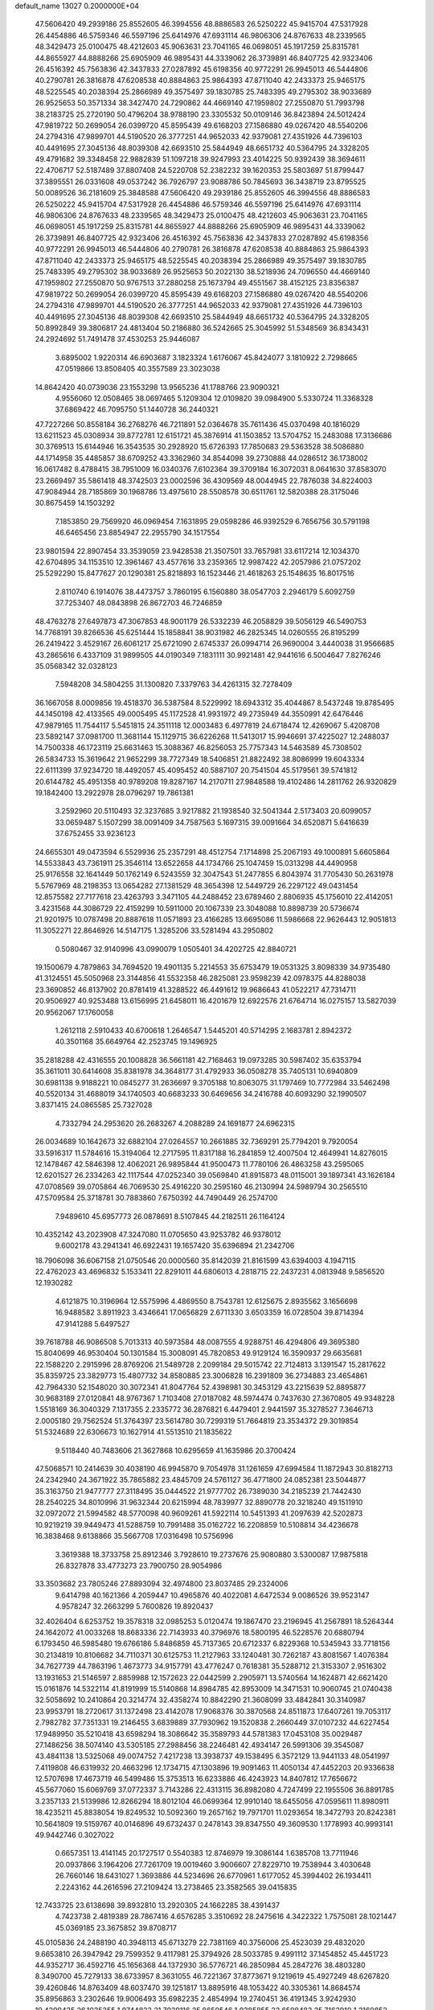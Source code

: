 default_name                                                                    
13027  0.2000000E+04
  47.5606420  49.2939186  25.8552605  46.3994556  48.8886583  26.5250222
  45.9415704  47.5317928  26.4454886  46.5759346  46.5597196  25.6414976
  47.6931114  46.9806306  24.8767633  48.2339565  48.3429473  25.0100475
  48.4212603  45.9063631  23.7041165  46.0698051  45.1917259  25.8315781
  44.8655927  44.8888266  25.6905909  46.9895431  44.3339062  26.3739891
  46.8407725  42.9323406  26.4516392  45.7563836  42.3437833  27.0287892
  45.6198356  40.9772291  26.9945013  46.5444806  40.2790781  26.3816878
  47.6208538  40.8884863  25.9864393  47.8711040  42.2433373  25.9465175
  48.5225545  40.2038394  25.2866989  49.3575497  39.1830785  25.7483395
  49.2795302  38.9033689  26.9525653  50.3571334  38.3427470  24.7290862
  44.4669140  47.1959802  27.2550870  51.7993798  38.2183725  25.2720190
  50.4796204  38.9788190  23.3305532  50.0109146  36.8423894  24.5012424
  47.9819722  50.2699054  26.0399720  45.8595439  49.6168203  27.1586880
  49.0267420  48.5540206  24.2794316  47.9899701  44.5190520  26.3777251
  44.9652033  42.9379081  27.4351926  44.7396103  40.4491695  27.3045136
  48.8039308  42.6693510  25.5844949  48.6651732  40.5364795  24.3328205
  49.4791682  39.3348458  22.9882839  51.1097218  39.9247993  23.4014225
  50.9392439  38.3694611  22.4706717  52.5187489  37.8807408  24.5220708
  52.2382232  39.1620353  25.5803697  51.8799447  37.3895551  26.0331608
  49.0537242  36.7926797  23.9088786  50.7845693  36.3438719  23.8795525
  50.0089526  36.2181609  25.3848588  47.5606420  49.2939186  25.8552605
  46.3994556  48.8886583  26.5250222  45.9415704  47.5317928  26.4454886
  46.5759346  46.5597196  25.6414976  47.6931114  46.9806306  24.8767633
  48.2339565  48.3429473  25.0100475  48.4212603  45.9063631  23.7041165
  46.0698051  45.1917259  25.8315781  44.8655927  44.8888266  25.6905909
  46.9895431  44.3339062  26.3739891  46.8407725  42.9323406  26.4516392
  45.7563836  42.3437833  27.0287892  45.6198356  40.9772291  26.9945013
  46.5444806  40.2790781  26.3816878  47.6208538  40.8884863  25.9864393
  47.8711040  42.2433373  25.9465175  48.5225545  40.2038394  25.2866989
  49.3575497  39.1830785  25.7483395  49.2795302  38.9033689  26.9525653
  50.2022130  38.5218936  24.7096550  44.4669140  47.1959802  27.2550870
  50.9767513  37.2880258  25.1673794  49.4551567  38.4152125  23.8356387
  47.9819722  50.2699054  26.0399720  45.8595439  49.6168203  27.1586880
  49.0267420  48.5540206  24.2794316  47.9899701  44.5190520  26.3777251
  44.9652033  42.9379081  27.4351926  44.7396103  40.4491695  27.3045136
  48.8039308  42.6693510  25.5844949  48.6651732  40.5364795  24.3328205
  50.8992849  39.3806817  24.4813404  50.2186880  36.5242665  25.3045992
  51.5348569  36.8343431  24.2924692  51.7491478  37.4530253  25.9446087
   3.6895002   1.9220314  46.6903687   3.1823324   1.6176067  45.8424077
   3.1810922   2.7298665  47.0519866  13.8508405  40.3557589  23.3023038
  14.8642420  40.0739036  23.1553298  13.9565236  41.1788766  23.9090321
   4.9556060  12.0508465  38.0697465   5.1209304  12.0109820  39.0984900
   5.5330724  11.3368328  37.6869422  46.7095750  51.1440728  36.2440321
  47.7227266  50.8558184  36.2768276  46.7211891  52.0364678  35.7611436
  45.0370498  40.1816029  13.6211523  45.0308934  39.8772781  12.6151721
  45.3876914  41.1503852  13.5704752  15.2483088  17.3136686  30.3769513
  15.6144946  16.3543535  30.2928920  15.6726393  17.7850683  29.5363528
  38.5086880  44.1714958  35.4485857  38.6709252  43.3362960  34.8544098
  39.2730888  44.0286512  36.1738002  16.0617482   8.4788415  38.7951009
  16.0340376   7.6102364  39.3709184  16.3072031   8.0641630  37.8583070
  23.2669497  35.5861418  48.3742503  23.0002596  36.4309569  48.0044945
  22.7876038  34.8224003  47.9084944  28.7185869  30.1968786  13.4975610
  28.5508578  30.6511761  12.5820388  28.3175046  30.8675459  14.1503292
   7.1853850  29.7569920  46.0969454   7.1631895  29.0598286  46.9392529
   6.7656756  30.5791198  46.6465456  23.8854947  22.2955790  34.1517554
  23.9801594  22.8907454  33.3539059  23.9428538  21.3507501  33.7657981
  33.6117214  12.1034370  42.6704895  34.1153510  12.3961467  43.4577616
  33.2359365  12.9987422  42.2057986  21.0757202  25.5292290  15.8477627
  20.1290381  25.8218893  16.1523446  21.4618263  25.1548635  16.8017516
   2.8110740   6.1914076  38.4473757   3.7860195   6.1560880  38.0547703
   2.2946179   5.6092759  37.7253407  48.0843898  26.8672703  46.7246859
  48.4763278  27.6497873  47.3067853  48.9001179  26.5332239  46.2058829
  39.5056129  46.5490753  14.7768191  39.8266536  45.6251444  15.1858841
  38.9031982  46.2825345  14.0260555  26.8195299  26.2419422   3.4529167
  26.6061217  25.6721090   2.6745337  26.0994714  26.9690004   3.4440038
  31.9566685  43.2865616   6.4337109  31.9899505  44.0190349   7.1831111
  30.9921481  42.9441616   6.5004647   7.8276246  35.0568342  32.0328123
   7.5948208  34.5804255  31.1300820   7.3379763  34.4261315  32.7278409
  36.1667058   8.0009856  19.4518370  36.5387584   8.5229992  18.6943312
  35.4044867   8.5437248  19.8785495  44.1450198  42.4133565  49.0005495
  45.1172528  41.9931972  49.2735949  44.3550991  42.6476446  47.9879165
  11.7544117   5.5451815  24.3511118  12.0003483   6.4977819  24.6718474
  12.4269067   5.4208708  23.5892147  37.0981700  11.3681144  15.1129715
  36.6226268  11.5413017  15.9946691  37.4225027  12.2488037  14.7500338
  46.1723119  25.6631463  15.3088367  46.8256053  25.7757343  14.5463589
  45.7308502  26.5834733  15.3619642  21.9652299  38.7727349  18.5406851
  21.8822492  38.8086999  19.6043334  22.6111399  37.9234720  18.4492057
  45.4095452  40.5887107  20.7541504  45.5179561  39.5741812  20.6144782
  45.4951358  40.9789208  19.8287167  14.2170711  27.9848588  19.4102486
  14.2811762  26.9320829  19.1842400  13.2922978  28.0796297  19.7861381
   3.2592960  20.5110493  32.3237685   3.9217882  21.1938540  32.5041344
   2.5173403  20.6099057  33.0659487   5.1507299  38.0091409  34.7587563
   5.1697315  39.0091664  34.6520871   5.6416639  37.6752455  33.9236123
  24.6655301  49.0473594   6.5529936  25.2357291  48.4512754   7.1714898
  25.2067193  49.1000891   5.6605864  14.5533843  43.7361911  25.3546114
  13.6522658  44.1734766  25.1047459  15.0313298  44.4490958  25.9176558
  32.1641449  50.1762149   6.5243559  32.3047543  51.2477855   6.8043974
  31.7705430  50.2631978   5.5767969  48.2198353  13.0654282  27.1381529
  48.3654398  12.5449729  26.2297122  49.0431454  12.8575582  27.7177618
  23.4263793   3.3471105  44.2488452  23.6789460   2.8806935  45.1756010
  22.4142051   3.4231568  44.3086729  22.4159299  10.5911000  20.1067339
  23.3048088  10.8898739  20.5736674  21.9201975  10.0787498  20.8887618
  11.0571893  23.4166285  13.6695086  11.5986668  22.9626443  12.9051813
  11.3052271  22.8646926  14.5147175   1.3285206  33.5281494  43.2950802
   0.5080467  32.9140996  43.0990079   1.0505401  34.4202725  42.8840721
  19.1500679   4.7879863  34.7694520  19.4901135   5.2214553  35.6753479
  19.0531325   3.8098339  34.9735480  41.3124551  45.5050968  23.3144856
  41.5532358  46.2825081  23.9598239  42.0978375  44.8288038  23.3690852
  46.8137902  20.8781419  41.3288522  46.4491612  19.9686643  41.0522217
  47.7314711  20.9506927  40.9253488  13.6156995  21.6458011  16.4201679
  12.6922576  21.6764714  16.0275157  13.5827039  20.9562067  17.1760058
   1.2612118   2.5910433  40.6700618   1.2646547   1.5445201  40.5714295
   2.1683781   2.8942372  40.3501168  35.6649764  42.2523745  19.1496925
  35.2818288  42.4316555  20.1008828  36.5661181  42.7168463  19.0973285
  30.5987402  35.6353794  35.3611011  30.6414608  35.8381978  34.3648177
  31.4792933  36.0508278  35.7405131  10.6940809  30.6981138   9.9188221
  10.0845277  31.2636697   9.3705188  10.8063075  31.1797469  10.7772984
  33.5462498  40.5520134  31.4688019  34.1740503  40.6683233  30.6469656
  34.2416788  40.6093290  32.1990507   3.8371415  24.0865585  25.7327028
   4.7332794  24.2953620  26.2683267   4.2088289  24.1691877  24.6962315
  26.0034689  10.1642673  32.6882104  27.0264557  10.2661885  32.7369291
  25.7794201   9.7920054  33.5916317  11.5784616  15.3194064  12.2717595
  11.8317188  16.2841859  12.4007504  12.4649941  14.8276015  12.1478467
  42.5846398  12.4062021  26.9895844  41.9500473  11.7780106  26.4863258
  43.2595065  12.6201527  26.2334263  42.1117544  47.0252340  39.0569840
  41.8915873  48.0115001  39.1897341  43.1626184  47.0708569  39.0705864
  46.7069530  25.4916220  30.2595160  46.2130994  24.5989794  30.2565510
  47.5709584  25.3718781  30.7883860   7.6750392  44.7490449  26.2574700
   7.9489610  45.6957773  26.0878691   8.5107845  44.2182511  26.1164124
  10.4352142  43.2023908  47.3247080  11.0705650  43.9253782  46.9378012
   9.6002178  43.2941341  46.6922431  19.1657420  35.6396894  21.2342706
  18.7906098  36.6067158  21.0750546  20.0000560  35.8142039  21.8161599
  43.6394003   4.1947115  22.4762023  43.4696832   5.1533411  22.8291011
  44.6806013   4.2818715  22.2437231   4.0813948   9.5856520  12.1930282
   4.6121875  10.3196964  12.5575996   4.4869550   8.7543781  12.6125675
   2.8935562   3.1656698  16.9488582   3.8911923   3.4346641  17.0656829
   2.6711330   3.6503359  16.0728504  39.8714394  47.9141288   5.6497527
  39.7618788  46.9086508   5.7013313  40.5973584  48.0087555   4.9288751
  46.4294806  49.3695380  15.8040699  46.9530404  50.1301584  15.3008091
  45.7820853  49.9129124  16.3590937  29.6635681  22.1588220   2.2915996
  28.8769206  21.5489728   2.2099184  29.5015742  22.7124813   3.1391547
  15.2817622  35.8359725  23.3829773  15.4807732  34.8580885  23.3006828
  16.2391809  36.2734883  23.4654861  42.7964330  52.1548020  30.3072341
  41.8047764  52.4398981  30.3453129  43.2215639  52.8895877  30.9683189
  27.0120841  48.9767367   1.7103408  27.0187082  48.5974474   0.7437630
  27.3670805  49.9348228   1.5518169  36.3040329   7.1317355   2.2335772
  36.2876821   6.4479401   2.9441597  35.3278527   7.3646713   2.0005180
  29.7562524  51.3764397  23.5614780  30.7299319  51.7664819  23.3534372
  29.3019854  51.5324689  22.6306673  10.1627914  41.5513510  21.1835622
   9.5118440  40.7483606  21.3627868  10.6295659  41.1635986  20.3700424
  47.5068571  10.2414639  30.4038190  46.9945870   9.7054978  31.1261659
  47.6994584  11.1872943  30.8182713  24.2342940  24.3671922  35.7865882
  23.4845709  24.5761127  36.4771800  24.0852381  23.5044877  35.3163750
  21.9477777  27.3118495  35.0444522  21.9777702  26.7389030  34.2185239
  21.7442430  28.2540225  34.8010996  31.9632344  20.6215994  48.7839977
  32.8890778  20.3218240  49.1511910  32.0972072  21.5994582  48.5770098
  40.9609261  41.5922114  10.5451393  41.2097639  42.5202873  10.9219219
  39.9449473  41.5288759  10.7991488  35.0162722  16.2208859  10.5108814
  34.4236678  16.3838468   9.6138866  35.5667708  17.0316498  10.5756996
   3.3619388  18.3733758  25.8912346   3.7928610  19.2737676  25.9080880
   3.5300087  17.9875818  26.8327878  33.4773273  23.7900750  28.9054986
  33.3503682  23.7805246  27.8893094  32.4974800  23.8037485  29.2324006
   9.6414798  40.1621366   4.2059447  10.4965876  40.4022081   4.6472534
   9.0086526  39.9523147   4.9578247  32.2663299   5.7600826  19.8920437
  32.4026404   6.6253752  19.3578318  32.0985253   5.0120474  19.1867470
  23.2196945  41.2567891  18.5264344  24.1642072  41.0033268  18.8683336
  22.7143933  40.3796976  18.5800195  46.5228576  20.6880794   6.1793450
  46.5985480  19.6766186   5.8486859  45.7137365  20.6712337   6.8229368
  10.5345943  33.7718156  30.2134819  10.8106682  34.7110371  30.6125753
  11.2127963  33.1240481  30.7262187  43.8081567   1.4076384  34.7627739
  44.7863196   1.4673773  34.9157791  43.4776247   0.7618381  35.5288712
  21.3153307   2.9516302  13.1931653  21.5146597   2.8859988  12.1572623
  22.0442599   2.2905971  13.5740564  14.1624871  42.6621420  15.0161876
  14.5322114  41.8191999  15.5140868  14.8984785  42.8953009  14.3471531
  10.9060745  21.0740438  32.5058692  10.2410864  20.3214774  32.4358274
  10.8842290  21.3608099  33.4842841  30.3140987  23.9953791  18.2720617
  31.1372498  23.4142078  17.9068376  30.3870568  24.8511873  17.6407261
  19.7053117   2.7982782  37.7351331  19.2146455   3.6839889  37.7930962
  19.1520838   2.2660449  37.0107232  44.6227454  17.9489950  35.5210418
  43.6598294  18.3086642  35.3589793  44.5781383  17.0453108  35.0029487
  27.1486256  38.5074140  43.5305185  27.2988456  38.2246481  42.4934147
  26.5991306  39.3545087  43.4841138  13.5325068  49.0074752   7.4217238
  13.3938737  49.1538495   6.3572129  13.9441133  48.0541997   7.4119808
  46.6319932  20.4663296  12.1734715  47.1303896  19.9091463  11.4050134
  47.4452203  20.9336638  12.5707698  17.4673719  46.5499486  15.3753513
  16.6233886  46.4243923  14.8407812  17.7656672  45.5677060  15.6069769
  37.0772337   3.7143286  22.4313115  36.8982080   4.7247499  22.1955506
  36.8891785   3.2357133  21.5139986  12.8266294  18.8012104  46.0699364
  12.9910140  18.6455056  47.0595611  11.8980911  18.4235211  45.8838054
  19.8249532  10.5092360  19.2657162  19.7971701  11.0293654  18.3472793
  20.8242381  10.5641809  19.5159767  40.0146896  49.6732437   0.2478143
  39.8347550  49.3609530   1.1778993  40.9993141  49.9442746   0.3027022
   0.6657351  13.4141145  20.1727517   0.5540383  12.8746979  19.3086144
   1.6385708  13.7711946  20.0937866   3.1964206  27.7261709  19.0019460
   3.9006607  27.8229710  19.7538944   3.4030648  26.7660146  18.6431027
   1.3693886  44.5234696  26.6770961   1.6177052  45.3994402  26.1934411
   2.2243162  44.2616596  27.2109424  13.2738465  23.3582565  39.0415835
  12.7433725  23.6138698  39.8932810  13.2920305  24.1662285  38.4391437
   4.7423738   2.4819389  28.7867416   4.6576285   3.3510692  28.2475616
   4.3422322   1.7575081  28.1021447  45.0369185  23.3675852  39.8708717
  45.0105836  24.2488190  40.3948113  45.6713279  22.7381169  40.3756006
  25.4523039  29.4832020   9.6653810  26.3947942  29.7599352   9.4117981
  25.3794926  28.5033785   9.4991112  37.1454852  45.4451723  44.9352717
  36.4592716  45.1656368  44.1372930  36.5776721  46.2850984  45.2847276
  38.4803280   8.3490700  45.7279133  38.6733957   8.3631055  46.7221367
  37.8773671   9.1219619  45.4927249  48.6267820  39.4260846  14.8763409
  48.6037470  39.1251817  13.8895916  48.1053422  40.3305361  14.8684574
  35.8956863   3.2302646  19.9006493  35.6982235   2.4854994  19.2740451
  36.4191345   3.9242930  19.4299435  26.1035355   1.9744823  21.7039116
  25.8650546   1.9385855  22.6598483  25.7163910   1.2160852  21.2303662
  38.1061035  35.5784999  34.5971057  37.8514352  36.2485918  35.3422763
  37.6648030  36.0132937  33.7707615   0.7488683  36.9724431  32.3057404
   0.2803604  37.8869716  32.1984415   1.7180076  37.1125633  31.9640820
  22.7800520   6.5291171  20.3964870  21.7835475   6.1798912  20.4778979
  23.0543547   6.6768585  21.3420440  24.5614098  36.6335503  40.2885536
  24.5352466  35.6159352  40.2503884  24.2820583  36.9353937  41.2182385
  12.6142992  24.7326965  43.5599833  13.3483781  25.4304711  43.5200951
  12.4945792  24.5192017  42.5355022   6.4421891  49.0403793  45.7723817
   6.3267070  49.2523099  46.7534659   5.8048389  49.6226061  45.2368766
   4.2053158  30.3085471  27.7453807   4.3362823  29.5698777  27.0207996
   3.6471698  29.8807087  28.4663984  40.5460592  48.3032183  30.3360024
  39.8398843  47.6076603  30.0667284  40.0737056  48.9194372  30.9689199
  45.5114721  44.8841188  46.4636595  44.6187144  45.3598814  46.6538022
  45.6881801  45.2149755  45.4693542  14.4497407  46.5825434   7.3042331
  15.3623033  46.9436718   7.1323532  14.3244931  46.6792353   8.3744947
  43.0707393  30.1953837  14.0970374  42.3016221  29.5695928  13.7911410
  43.8326414  29.5800438  14.4349530  38.8812768  45.7558586  22.1361915
  39.2013207  46.3781616  21.3770211  39.7912309  45.6654897  22.6408392
  23.9040816   6.4161754  23.4240377  24.8055208   6.9535901  23.2203310
  23.9844061   6.2758740  24.4219074   9.7382017  52.2699989  40.8406995
   9.6180893  51.7765456  39.9403312   8.7988855  52.5988552  41.0162334
   4.2990444  35.4664656  29.0237250   3.7812405  34.8353051  29.7151994
   4.3552338  34.7864209  28.2380317  47.1853093  33.2324972  45.0938862
  46.5114672  33.0392548  45.8109697  47.7436199  34.0433648  45.5197312
   4.1389043  46.9539115  35.9137394   3.1583916  46.9972106  36.2101974
   4.6412588  47.4274056  36.6769030  36.6015920  27.2089406   5.8174182
  35.7180891  27.6913326   6.1519061  36.2337983  26.4536655   5.2675898
  31.9720064   4.9143726  43.4841062  31.2297678   5.5872035  43.6138080
  31.4790031   4.1396621  42.9501288  21.8239520   6.9837188  13.4143771
  22.6154270   6.3326999  13.3005176  22.1061847   7.5573285  14.2383811
   3.2160585  42.6945261  12.7105452   3.2494289  43.1768132  13.5792222
   3.5886290  43.4286161  12.0383807  36.3359489  23.7547973  24.1275660
  35.6993523  24.5203886  24.3262511  35.7323653  22.9301308  23.8994695
  32.3010367  33.1446244  39.1742247  32.0489229  32.4254525  38.4693961
  33.0427821  32.6673140  39.6981581  20.1242332  32.5513790  10.3191810
  20.4787743  33.4856844  10.2101765  20.0641571  32.0708151   9.4712956
  26.4866530  26.2712217  36.8592249  26.0212320  27.1497613  37.1364356
  25.9969194  25.4582263  37.2692127  35.8775358  49.4451570  43.0371228
  35.0362244  50.0250917  42.9522458  36.6124868  50.1613982  43.0837904
  29.3646518  21.8261175  19.7979677  29.7528419  22.5575149  19.1817105
  28.3536637  21.8381873  19.5739255  28.7489354   1.6624337  21.9544573
  28.8941804   2.1742761  22.8753901  27.7203973   1.6935525  21.8732395
  41.4259895  36.9390380  23.3094544  41.0705751  37.9137023  23.3196290
  40.8979738  36.5286546  24.1054357  11.2850845  12.8834975  35.0635565
  10.5119513  12.2941682  34.8655476  11.0684883  13.7058842  34.4522530
  30.2770305   8.0702514  47.2017603  29.6992938   8.4575838  47.9214936
  30.1486085   8.7175935  46.3679075  11.4568985  47.9584309  23.7811072
  10.9601093  48.3789657  22.9990814  12.1699001  47.3657200  23.2994373
  28.0625073   2.9681803   1.3497903  27.1026336   3.1384683   1.1491831
  28.5016561   3.8456859   1.5266492  39.8045417  37.8740363   4.6176425
  39.0468944  38.4114796   4.2818172  39.5528060  37.5769838   5.5647250
   1.7888435  40.9964187  20.6789804   2.4918563  40.2491899  20.9340999
   1.0756806  40.4935812  20.1733120  39.9381024  12.2866236  31.9470246
  40.4303199  12.7367216  31.1954443  39.1608302  12.9208025  32.1342358
  38.6476391  47.9010026   9.1296921  38.9167695  48.6808744   8.5112035
  37.9513155  48.3446867   9.7432562  45.8322674  19.3202618  45.1999754
  46.6986649  19.3950654  44.6152129  45.0979426  19.0483829  44.5017333
  40.7933410  11.7401122  47.2997296  40.5601763  11.1401120  48.0835133
  39.9917710  11.6789187  46.6951793  28.2517571  22.9885979  40.1889920
  27.6133278  23.7267670  40.3584776  28.9040046  23.3584743  39.4654053
  22.2094188  26.1224746  11.9882032  21.2971722  25.7673358  11.7325293
  22.1943562  27.0577563  11.5614058  20.0737054  25.9145346  36.4185403
  20.9119187  26.3730031  36.1184302  20.1077317  25.8528397  37.4715445
  34.0813684  42.2619399  21.3225868  33.2034929  42.3885745  20.7977805
  33.9978984  41.3925594  21.8558208  15.5064813  11.4053321  16.1237809
  15.9033628  10.5429950  16.4997644  15.6470731  11.2920928  15.1029925
  27.6911746   7.7340491  36.5653470  27.9358018   6.9113545  37.0836307
  28.6367359   8.1995668  36.4099492   3.1199047  34.0574343  48.4481595
   3.9792427  33.6377336  48.7655205   3.3877273  34.9749032  48.0153609
  28.1596130  36.8395955   7.6799975  27.7055414  35.9131107   7.9846478
  29.1298939  36.5548527   7.5452624  14.7083941   5.0521652  14.6055492
  14.7846177   4.7003347  13.6803208  15.3126458   4.4596448  15.1748172
  27.4220457   7.6624967  45.5726273  26.4293120   7.3929331  45.5613167
  27.6040014   7.8176903  46.5837103  17.1040811  21.6121933   5.4992981
  17.5776849  22.3535593   6.0797986  16.2101015  22.1224063   5.2462418
  37.1661948   6.3584973  22.0355679  37.0357483   7.0363028  21.2688774
  37.7006204   6.8089517  22.7797220  24.7269625  41.9765477  10.2518484
  24.5609885  42.9482010   9.8459065  25.1064140  41.4376230   9.5256194
  39.1131883   2.0887572  12.9886436  38.5941551   1.9398555  13.8590195
  39.3434174   3.1026960  12.9559462   1.5341749  32.9445483   8.3743014
   1.0074213  33.4003355   7.6211064   2.0425107  33.7310547   8.9006036
  22.1860574  38.8879844  48.8113014  22.7613376  38.7421160  47.9254757
  22.8786198  39.2136190  49.4609126  36.3860605  52.1003489  39.7928356
  35.7049506  52.5226806  40.3839294  37.2703823  52.0042777  40.4052163
  47.5022970  41.1959192  42.3867434  47.0836091  40.3289461  41.9674407
  46.8907920  41.9073331  42.0135846   9.8799456   1.4380047   2.0942926
   9.6787347   1.6617405   1.1076044   9.3853713   2.2221737   2.5902025
  12.3424282   6.0489319  18.1459389  12.4322058   5.5314228  17.2064098
  12.2282081   5.2192070  18.7881190   0.7070486  11.7883769  17.9230614
   1.4135026  11.1771435  18.2198219   0.9349487  12.2051946  17.0481425
  20.4446149   3.9849147  26.7617850  20.3137150   3.3702574  27.5647243
  21.4327400   3.7996400  26.5390892  28.6574941  29.7511553   3.8143503
  29.5642253  30.2280783   3.6885648  28.7670556  28.7660135   3.4511150
  39.3578919  30.3860217  41.0870032  38.4980098  30.1615586  40.6060367
  39.4969651  31.3936379  40.9563625  48.8920539  21.1369273   3.0120409
  48.0381324  21.7634833   3.0791675  48.4848880  20.2378282   2.7289262
  16.7348344  36.5494476  16.1359940  16.5408512  37.4633055  15.8790254
  17.6593560  36.2831311  15.8077598   6.6625629  27.2545947   9.5154245
   7.6268385  27.4006085   9.8094032   6.3875797  28.1006202   8.9963689
   0.9923999  34.1454537  35.7777650   1.7683326  34.7336270  36.0664268
   0.3835312  34.7526039  35.2231360  42.3898373  38.5824180  16.8369722
  42.4092434  39.2771737  16.0581814  41.4211067  38.3593694  17.0283301
  21.0688719  41.4039898  29.5922855  21.2232413  42.1137246  30.2912459
  20.1522550  41.0006220  29.8636271  16.8948137   3.9178745  40.0339197
  17.1418600   2.9660819  40.3611739  15.8528826   3.9109242  39.9802780
   9.0055977  40.4298117  43.0143809   8.2984934  40.6663471  43.6926497
   9.5674371  41.3770115  42.9910391  31.9769791  13.8996726  22.4354724
  31.5009523  14.1998112  23.3355177  32.9693565  14.1216800  22.6375760
   6.4383836  21.6920137  13.0360477   6.1169913  21.8445805  14.0235897
   6.7346690  22.5740854  12.6726888  45.4905079  49.0796340  34.6591390
  45.9052157  49.6065609  35.4429379  44.5618937  49.4456039  34.5455846
  36.2523054  46.6075276  37.4304669  35.7941651  46.0183470  36.7360964
  36.4052731  47.4997802  37.0988858  10.0394362   3.7204945  31.8413891
  10.3933785   3.0346474  31.1910269   9.8849987   4.5877504  31.2991100
  14.3511532  36.4610023  27.9890919  14.1806372  35.4919859  28.3139510
  15.3036296  36.7047376  28.3090446  30.5930049  49.9263042  12.1968177
  31.4658649  49.8345309  11.5913501  30.2193501  48.9981146  12.3049098
  24.6380673   9.9712088  23.4939067  23.9422469   9.2730227  23.7385767
  25.0207740  10.3045908  24.4213636  31.7114758  37.1175080  39.3673130
  31.2462345  36.3330178  39.7302919  32.6668044  37.0815955  39.8354593
   9.7394334  35.9081987  37.7767803   9.8627606  35.3274435  36.9395586
   8.9710333  36.5279907  37.6355527  23.3831275  30.1489043   4.4405621
  23.1896616  30.9251927   3.7724551  22.3982794  29.7967405   4.5764600
  43.0218724  30.2302461  33.9711634  43.2026768  31.0641964  33.3549464
  42.8710132  29.4825540  33.2968908   7.4301058  41.0048588  24.2920479
   7.9144089  40.8438638  23.3940273   8.1534306  40.8303097  25.0068675
  29.7129258  31.6867989  16.7637504  29.6705967  30.8173697  17.3098409
  28.8467498  31.7484980  16.2060839   4.0219874  40.1613553  37.4676270
   3.5091419  40.9240861  37.0801959   3.7295173  39.3387166  36.9051417
  10.5120680  19.6802304  27.3768363  10.0619042  18.7567980  27.4438593
  11.2780146  19.3840880  26.7088962  42.3723728  17.1943357  42.0229967
  42.4009181  16.7658271  41.0799388  41.4885382  16.8582805  42.4646213
  21.7524524   0.0596068   8.1340009  22.5257272   0.1806774   8.7877508
  22.1767823  -0.2355531   7.2475057   7.6388357  21.8923003  39.3428202
   7.7136658  22.6286908  40.1262250   6.6204930  21.9794390  39.1733482
  21.4427450  26.2470113  25.5823317  22.1268854  26.6599858  26.2106472
  20.6461496  26.8593602  25.6567558  32.4011042   0.0714598  11.6614862
  32.3145756   1.0641591  11.9466463  31.6914410  -0.4009132  12.1983457
  48.4398556  42.0474651  32.3859024  47.7804120  42.3522604  33.1334309
  47.9624840  42.5440245  31.5611232  44.9951903  47.5206989  42.5838546
  43.9964860  47.3554466  42.3316252  44.9045558  48.2798477  43.3001499
  23.4365787  52.5057716  10.1742284  24.0417174  51.7210074   9.9138231
  23.1696899  52.3546998  11.1620865  29.1555926  44.9396004  34.6794269
  30.1398581  45.0466584  34.8538502  28.6615792  45.0118397  35.6069915
  29.0799901  34.2798725  32.1432686  29.8651102  34.8892328  32.5284013
  29.4002650  33.3179034  32.4777229  36.2201360  43.4028212  29.1401113
  37.2050103  43.3689991  29.4620576  36.1912908  44.1841897  28.4737581
  45.1674885  29.1248366   6.4997989  44.7132959  30.0225008   6.2622413
  46.0598590  29.3354902   6.9322486  24.5952180  17.5792263  31.7038522
  25.0397184  17.0103294  32.5230262  23.9221516  16.8249612  31.3638835
  37.9359567  17.5818584  28.0013959  38.7314756  18.1768185  27.8237703
  38.2652753  16.6576988  27.7095717  33.8310322   7.6242701  39.4120271
  34.3307680   6.7450104  39.0537994  34.5256853   8.3191772  38.9574410
  28.4420296  21.7318371  22.4033277  27.9362538  22.6367194  22.3313314
  28.9359909  21.7871452  21.4662585  30.7032454  34.8080798  40.3448669
  31.4924420  34.1481191  40.0479939  29.9478933  34.4261647  39.7115275
   7.0225115  10.2893984   7.9691264   6.8364159  11.3264240   8.1954989
   6.2511505   9.8542158   8.4793188  47.5870249  37.7729777  22.1799563
  46.8264028  37.8127287  21.4884380  47.6066815  38.7643480  22.4856757
  13.1934826  22.9842373  33.8309180  13.0222874  22.6724093  32.9165245
  12.4311827  23.5336199  34.1755498  45.8172194   4.5784647  41.4270084
  46.7281928   4.2778728  40.9638908  45.5654523   3.7424912  41.9480342
  12.4771192   8.9606120  15.7402194  13.1162499   8.6417280  16.5502767
  13.0477879   8.6511389  14.8959354   7.4815028   1.1454855  41.1968709
   6.6423339   1.6082312  40.8857685   8.2253800   1.8369822  40.9733732
  12.1838664   0.5096015   1.1627264  11.8505035  -0.4514510   1.0632874
  11.3759719   0.9835344   1.5173758  21.1639803  48.5464637  19.3886058
  20.4070408  48.2267117  18.7903416  20.9137648  48.4198285  20.3306825
  43.9100722  24.2133158  47.8058309  43.6049934  25.0717043  48.3407604
  44.6606242  24.4906828  47.2441847   1.0060911  50.7824800  17.0229555
   1.9690978  50.9235632  16.5657466   1.1009038  49.8371851  17.4281829
  14.2016452  46.7196459   9.8944661  14.1325843  45.7173911  10.2669058
  14.9178553  47.1550173  10.3678797  35.2273374  49.9159038   0.9730143
  35.7838065  49.2657399   1.5802686  35.9725919  50.2389865   0.3667044
  32.2042145  26.2847281  48.2446521  31.4606772  25.8076450  48.7310925
  31.9176504  27.0017768  47.5996541   2.5077924  39.2690420  13.5834182
   1.6252844  39.0264950  13.0971590   2.8140387  38.3494703  13.8925176
  31.1027048  31.2024137   4.1612581  30.6360834  32.0915510   4.4108484
  31.6257800  30.8990000   4.9687559  41.1811188  33.5448800  28.8522132
  42.1088628  34.0342810  29.0628468  40.8983198  33.2328722  29.7802769
  16.1501281   9.9990848  22.8353712  16.0959189  10.4929167  21.9332363
  16.1038447  10.7997423  23.4986824   9.7767845  28.7490885  38.3694048
  10.1796260  29.3667184  39.1587538  10.0431162  27.8019468  38.7895666
  24.5510583  10.7198286  45.8411531  25.2442569  10.8096432  46.5972265
  24.3508131   9.7523114  45.7599852  21.9641210  52.1065564   0.4723810
  21.0779929  51.6433636   0.7207629  22.6839522  51.4276247   0.6750039
  40.9730091  28.6492842  12.9904233  41.4703578  27.9731500  12.4203641
  40.1059587  28.8826755  12.4846311  43.0579845  15.8079205  44.3385645
  43.7953410  15.1572431  44.0546915  43.2585133  16.6223260  43.6713739
   5.1194263  30.7929189  33.1817730   4.3324499  30.2050632  32.8840733
   5.2482757  31.3990688  32.3738635  18.1134196  13.4574493  18.7272977
  17.2511395  13.5942439  18.1954787  17.8378344  13.5478879  19.6801931
  41.8778823  23.6571960  43.1042244  41.0655452  24.2880050  43.0621568
  42.4972738  24.0521719  43.7800420  24.9594893  42.8757853  12.7282735
  24.6429651  42.6538551  11.7467057  24.0563755  42.8825862  13.1987093
  20.4451067  34.4934317  35.7616565  19.9482858  35.3685337  35.7172635
  21.0233944  34.5835257  36.6120781  34.5055400   9.2293108  16.4445943
  35.4853417   9.0626193  16.5223874  34.4187093  10.0844259  15.8895171
  19.8318360  35.2782666   5.1198379  20.6915900  35.3607891   5.7247158
  19.2668660  36.0698810   5.3688070  37.0733251  21.1741906  47.5771631
  36.6129250  21.3784578  48.4645951  38.0714017  21.1342622  47.8209289
   7.4559776   9.9936493   5.1280629   8.0918772   9.1913514   5.0763354
   7.3809939  10.2730023   6.1086639  28.0204600  21.3734090  16.6759965
  27.6523366  22.1808131  16.0872653  27.5130753  21.5155014  17.5712190
  16.6632287   3.6223756  45.5610772  16.2401578   3.7998619  44.6003344
  17.2698052   4.3755670  45.7183608  43.6131844  12.4418804  41.0247164
  43.2520142  12.6537346  40.0831182  44.5153171  11.9422714  40.8540874
  28.8372273  14.7846033  45.1169828  29.8047055  14.3509485  45.0098223
  29.0793964  15.7874196  45.3879651   1.0557222  17.6162461  11.4930301
   1.2156794  16.7943876  10.8437242   1.2741381  17.2143326  12.3939023
  39.8664455  47.3168228  20.3149047  40.8790311  47.1825737  20.2026540
  39.7483043  48.2971976  20.3559680  13.9880239  31.4600376  22.8121592
  13.8246323  30.7500080  23.5452883  14.6284129  31.0167224  22.1745851
  12.2087066  42.3797253   2.5358426  12.2723595  41.5286098   1.9678464
  11.8182162  43.0836342   1.9076912  36.3116994  16.6886910  23.5155605
  35.2952079  16.9476116  23.2397784  36.4098641  17.2235317  24.3704194
  19.9635025  42.8606387  25.3503599  19.3314952  43.1802714  26.0745079
  20.5342551  42.1515350  25.7740015   6.2321400  25.7470760  47.2552802
   6.7399815  26.4878372  47.7621997   6.5151506  24.8481422  47.7052063
  47.4464929  20.9212352  26.5713571  47.8994683  21.8240752  26.7775848
  46.9547586  20.6761371  27.4759112  36.4218362   5.5534341  11.8745597
  35.7696954   5.5909226  12.6471382  35.8529993   5.3034989  11.0405057
  44.5877056  40.1205911  17.7574242  45.2150099  39.8093296  17.0058794
  44.0534588  39.2928854  18.0273325  32.1534382  52.4804011  22.7355278
  32.5423822  52.7781920  21.8369270  32.8776975  51.8538038  23.1066661
  39.8023350  49.4050150  41.7986862  39.3246998  48.5276970  41.4928963
  40.4432771  49.1451250  42.5666784  31.8179399   7.6954143  34.2236492
  31.5340974   7.8513420  33.2187659  31.6552594   6.7114331  34.4033379
  26.0312950   7.7685547   7.1628437  25.0580909   8.0207018   7.4785831
  26.5691063   7.8761164   8.0394566  23.2529625  30.0083033   7.5356523
  23.9925451  29.6926374   8.1320913  23.3924725  29.6816534   6.6115178
  29.5645657   4.8578296  46.6822003  29.4797157   5.4933662  45.8803155
  28.9312599   5.2759226  47.3737849   5.5070507  25.9782108  38.5435972
   6.1353803  25.3111617  38.0803281   6.1320054  26.8035737  38.6961638
   6.4677638  39.7954131  31.4051251   6.8318197  38.9509123  30.9392124
   7.1474166  40.5272838  31.2475711  30.9255200   5.8136641   8.3018358
  29.9260653   5.7696800   8.5270224  31.1399718   6.8005214   8.5981828
  10.0666515  27.8778716  31.9076471  10.3038161  28.7434709  31.4539584
  10.8777030  27.4029392  32.2857546  13.7416043  31.2975862  42.3369916
  14.4487954  30.9526204  43.0422217  13.5443656  30.3948761  41.9019486
  32.0141921  10.1746704  19.1425035  31.3756224  10.8157498  18.6037298
  32.2265443  10.5826174  20.0153826  25.4465061   8.3906261  13.8681643
  24.5839946   8.4790508  14.4125699  25.2096413   8.0761452  12.9647433
  39.7466893  24.4234998  28.5062555  39.5765256  23.6594613  29.1404147
  38.8136438  24.7927914  28.2823220  20.3794834  38.4598410  45.5146891
  19.9758095  39.3842648  45.5338766  21.2164598  38.5206859  46.1324381
   9.0317493   5.7061097  24.2774034   9.1976781   6.6940167  24.5539100
   9.9266000   5.3027318  24.4434950  22.1079636  34.7248905   6.3707024
  22.8530194  34.6583967   5.6622317  22.3242094  34.1352289   7.1222027
  40.0734025  24.1185442  46.4836253  40.0271650  23.6623034  45.5913520
  41.0490631  24.0026248  46.7867192   9.0110851   3.1166210  16.0808694
   9.5474777   3.5426507  16.9477224   9.4474480   3.6877767  15.2996897
  39.9717107  32.0457232   9.7467580  39.8630607  31.1055518   9.3418743
  40.9896007  32.1989712   9.6631371  28.3972015   7.3021331   5.6613493
  27.4370732   7.1580833   5.9935745  28.8913462   6.4640416   5.9727089
  46.6457708  35.7328659  39.1724332  47.3752136  36.1479476  38.5026336
  47.0676183  34.8676425  39.5178134  36.1144420  21.8773530  37.9627470
  36.6332890  21.2115842  37.3614530  36.8403650  22.2066657  38.6356187
  18.1288438  46.4175365   2.4310733  18.0709915  47.0908443   3.1833153
  18.4692638  45.5658091   2.9628491  43.1321293  42.2644020  18.3780301
  42.8151172  42.5581755  17.4405472  43.7200642  41.4803331  18.1301252
  36.5294331  26.5370807  12.4668378  36.7747618  25.6979106  11.8902399
  35.7195265  26.8997066  11.9472354  23.9022896  38.1435740  13.9594784
  24.1140754  38.1658761  12.9532828  24.3863891  38.9030861  14.4163092
  38.5257332  40.5740807  19.3803156  37.7754878  40.1327952  19.9997357
  39.3880432  40.2739919  19.8280121  -0.1098994  45.6157228  29.0145661
   0.5706140  45.2006315  28.3937060   0.4647776  45.9408611  29.7814397
  15.7992590  32.1606054   8.0387312  16.2667666  33.0502169   8.0939610
  15.7182930  31.8538366   8.9771586  17.7207647   0.4427671  10.9625474
  17.7795048   0.6748428   9.9944607  18.5893176   0.0104356  11.2974108
  25.0170423  20.0639391  20.4873619  25.0290858  20.6694582  21.2522671
  24.0884920  20.2364222  20.0053273  10.5862718   7.9823937  19.0778245
  11.0932699   7.8702157  19.9893440  11.1291149   7.2703881  18.5181169
  19.5987066  25.4391682  39.3523498  19.1294354  26.2738495  39.7906370
  20.0112584  25.0090297  40.1386313   6.1716899  31.5774465   2.6444825
   7.1290471  31.7127636   2.3891452   6.0309070  31.9370474   3.6033646
   5.6700165  42.9545776  49.0238151   5.8744325  42.1853493  48.3476920
   5.2379501  43.6673112  48.4065674   9.4382439  20.7822352  47.5738854
   9.3515780  19.9779181  47.0109145   8.5937284  21.3946189  47.3500571
  12.1898027  19.8679372  29.8136404  12.0276854  19.9405504  28.7794013
  11.3381242  20.3586317  30.2046950  13.9035900  20.9705273  37.8918349
  14.4825332  21.1930056  37.0451693  13.5630115  21.9565666  38.1674398
   3.4806941  38.9221804  20.6708132   3.8546049  38.8283712  21.6516987
   4.3437961  38.9981354  20.1376627   2.7853476  46.9517440   0.3364960
   2.5194271  46.3374445   1.0696187   2.5011593  47.8656661   0.7109897
  46.9494534  52.1372799   9.7379144  47.2382285  51.8889927  10.6833133
  45.9932764  52.5188624   9.8687168  18.5847229   3.0705559   1.1312084
  18.4864293   3.6134558   0.2645276  18.5130469   2.1254623   0.7274782
   5.3178314  18.1283899  13.3409531   6.3506595  17.8261938  13.3343092
   5.1268916  17.9992734  14.3529516  21.4471022   3.7418509  16.8903678
  21.0350620   4.2983270  16.2011480  21.5754872   2.8272302  16.4984501
   4.1082573  48.4763322  42.2745215   3.6552009  48.7024726  41.3617870
   3.9325548  49.4245805  42.7174580  42.1626696  40.6620061   2.0952764
  42.9294808  40.2255127   1.6175984  42.2907956  40.3857831   3.0888661
  47.4516332  39.2445273  39.4086521  46.7946587  39.0781318  40.2431965
  46.7756862  38.8749166  38.6374948  11.0254781   2.4232590  11.0164437
  10.6896229   1.7003356  10.4388421  12.0309355   2.4124402  10.9140353
  48.3482450  48.9860890  40.1801768  47.7143006  49.6872756  39.9174416
  49.2703230  49.4404118  40.1483999  12.2101379  48.2843806  31.1447145
  12.8521988  49.0545794  31.1900360  12.8045599  47.4746333  31.2601280
  26.3169725  29.5303757  46.8440351  25.6080501  29.7906299  46.1345161
  27.1781038  29.8867879  46.4918596  41.0833900  20.4196314  40.5660269
  41.3393983  21.4001790  40.5327503  40.0992306  20.3880318  40.3880291
  26.7587672  16.5312568  39.6256684  27.4455890  16.3122631  38.8934317
  27.2561549  17.0063389  40.3471067  20.4453765  40.7831646  37.7337277
  21.0798702  40.2363892  37.1193651  21.0257524  41.2249548  38.4158533
  47.8358058  15.1117509  10.1444201  47.4207603  14.4276675  10.7626329
  47.1144625  15.9089747  10.1698445  44.4722772  36.6984369   8.3993547
  43.8158858  36.9818080   9.1389021  45.3070135  36.5112607   8.8722428
  33.2088447  40.4190566   9.0825131  33.8485683  40.0016238   8.4132857
  32.2581079  40.1140839   8.8488737   3.2989459  51.9861764  22.8544699
   2.4069261  51.5251692  22.5693818   3.0942894  52.9907938  22.8361135
  13.1612839  39.8849515  12.4839015  14.0088675  39.3235519  12.3101832
  13.2898767  40.6592603  11.8105069  41.3983592  47.8126533  13.1520982
  40.8169746  47.2216282  13.7842102  42.2789791  47.9317404  13.6851125
  47.6856656  40.5070530  22.3914315  48.2366482  41.3832931  22.4308641
  46.8975403  40.7197317  21.7796653  39.3027095  26.1505039  21.2065120
  40.0408417  26.0253924  21.8933370  39.7992084  26.0998839  20.2828384
  11.9904992  40.2258703  30.9631668  12.6083398  39.4241477  31.0283124
  12.4720233  40.9195380  30.3501027  16.4494523  52.2427190  14.6419945
  15.9044609  53.0066604  15.0047070  15.8588827  51.4178730  14.9008624
  26.9975271  34.8147157  12.8954453  28.0147278  34.7064375  12.8420313
  26.8150518  34.6132622  13.9159637   6.9967891  49.5036649  14.5702491
   6.2542550  50.1969399  14.4111216   7.8296372  49.8695920  14.1025358
  28.5098832  29.3627251  40.6024806  27.9528072  29.7958615  39.8548157
  28.1583368  28.4080858  40.6513873  37.5552647   8.0935716  36.7772675
  37.6794355   7.1323681  37.1767942  37.1289390   7.9902407  35.9094600
   0.9272591   9.2719222  46.0494842   1.0135444   8.1999629  46.3251585
  -0.1086677   9.3533033  46.2277503  32.6589789  25.6752307  39.6995565
  32.4232339  26.7156718  39.6377596  33.1675504  25.4893564  38.8261478
  34.2139762  29.3048244  41.2759946  34.8003759  28.4794553  41.5806256
  33.4835502  28.8981794  40.6841111  12.2966096  13.0842849  25.9517726
  13.1295270  13.5718204  25.6890929  12.5266234  12.6907931  26.8466759
  43.7396381  41.0617157  36.6560521  43.0521979  40.9617958  35.9081805
  43.7852062  40.0826285  37.0281278  17.9995300   2.0526530  35.9482305
  17.6770477   1.0732651  35.9175266  17.0983448   2.5820743  35.8910156
  16.2130757  27.9153384  17.4674416  15.7239897  27.9543855  18.3175516
  15.5787059  27.9343513  16.7110369  24.8866731   1.7504131  42.3873848
  24.3606150   2.2633303  43.0952105  25.1391895   2.3835169  41.6219997
  28.0135009   8.5926439  13.8425872  28.1632997   7.8638662  14.5601451
  26.9765669   8.7654272  13.8931594  31.1119430  31.6958952  26.6159792
  30.8012748  32.0004942  25.6555464  30.3175714  31.3128406  27.0662538
  16.4968920  48.4181788  33.1496121  16.3606924  49.2885311  32.5732109
  16.7230209  47.6931525  32.4570501   8.2936228   4.2485815   8.7090192
   7.4191699   4.1073917   8.1378559   7.9852524   3.9585892   9.6631041
  41.9148599  38.0336470  39.9696005  42.2521476  38.9064462  40.4583705
  41.4040080  37.5216020  40.6498139  17.6793547  13.6268610  45.5909568
  18.6032363  14.0785066  45.3409672  17.1600750  14.3390046  46.0076066
  38.9328915  21.1973928  44.5558783  38.5763689  21.6788553  43.6815285
  38.1054447  21.1004265  45.1102511  34.8436885  10.0209020  30.9875518
  35.7774815  10.3740410  30.7808649  34.5156424  10.6493208  31.7987541
  10.6191571  17.2345322  39.9505073   9.9926715  16.8487105  39.2219849
  10.3136368  18.2570248  39.9362907  37.0651488  28.0605425  21.2115773
  36.3640446  27.4669322  20.7491684  37.9469904  27.4767893  21.1137093
  37.3145088   5.5519869  -0.2750987  37.9545502   4.7712954  -0.0305813
  36.5744303   5.5861639   0.4339406  10.9218091  18.9201458  21.2767489
   9.9770744  18.7978974  20.9280588  11.4898462  18.4864777  20.4958939
  34.0914300  15.1733242  47.3837036  34.4231859  14.1477761  47.3880990
  33.0902523  15.0491320  47.6476958  19.5444612  15.5249221  17.5041092
  18.9059322  14.7564032  17.6669576  20.4982309  15.1065895  17.6115389
   8.5825454  12.4515094  20.3468803   7.9494720  13.2338397  20.0679381
   8.3369897  12.2930340  21.3274936  40.4733745  10.3881861   6.2045250
  40.1641043  11.3728438   6.2819119  39.9904580   9.9854426   7.0596003
   9.6730793   3.8811101   6.5640181  10.4498819   3.3411907   6.9617507
   9.1234146   4.0735811   7.4738359  36.4105804   6.1810348   5.7330810
  35.7439689   6.9298869   5.9646016  36.1572913   5.7990881   4.8890709
   8.2956096  36.3859096   6.4226667   8.9842448  37.1669467   6.5104106
   8.8791090  35.8023260   5.7361625   4.1146985  13.9068300  12.2726480
   3.5730027  13.3721331  11.6694358   4.4722039  14.7265890  11.7716558
   4.1241083  51.4151733  29.1810964   3.5338774  51.7263498  29.9305554
   4.9027409  50.8716171  29.5532621  14.1969932  19.1536445  40.2192970
  14.2379328  19.7431271  41.0535321  14.0569052  19.7946647  39.4508276
  15.7570531   2.8817255   2.6766457  15.9446581   3.8995759   2.6086892
  15.8688788   2.7331463   3.7019343  10.5465135  15.6607961  15.3023535
  10.4419919  15.0789189  14.4626134  11.5407552  15.6331097  15.5460237
   9.9519947  26.6744133  42.0163328   9.0562745  26.3681131  42.3881959
  10.2668550  27.3182619  42.7906009  14.4474622  26.7983837  43.2573143
  14.5469001  27.0719999  42.2826475  14.4756163  27.6441928  43.8047045
  15.6713138  49.3021870  17.5580752  15.2709493  49.4395023  16.6125218
  14.9287522  49.7612056  18.1475035  10.2133849  49.2578970  21.6820875
  10.2135183  49.9933623  21.0590202  10.1676154  48.3987764  21.0744830
  19.9421046  12.0910785  48.2167211  20.2840830  12.7268535  47.4771253
  19.2984277  11.4845723  47.7468568  12.2642269   0.6401426  32.7347898
  11.8985109   1.2534177  31.9284645  13.0064514   1.2732598  33.1273085
   1.1427922  10.9725451  43.8773834   1.4731080  11.8653903  44.2485053
   1.1724983  10.3305278  44.6692201   6.4682739  18.6918590  34.3678354
   6.2391776  18.2971927  33.4367066   7.3082097  18.1302462  34.6435875
  27.5882194   6.0156977  47.9947209  28.1556739   6.2375232  48.8401866
  26.7045844   5.6627082  48.3989638   8.1023980  19.2848135  25.0394592
   7.6723755  20.0912899  25.5378324   8.3456932  18.6747020  25.8183753
  13.8647730  12.6068337  13.4341005  13.6451208  12.7893524  14.4217175
  14.7662360  12.1145478  13.4893983  21.2796003  15.8600336  42.9001025
  20.7418055  15.3209508  42.1716086  22.0470352  15.3191266  43.2330715
  15.3638510  26.0782845  10.3993595  14.3504859  25.8927651  10.1493469
  15.7974603  25.1730264  10.0839928  17.1855436  28.1934351  35.2517748
  16.2753916  28.3585196  34.7578272  17.8890146  28.3741709  34.4751339
  36.2869490  31.7832633   0.4073443  35.7066906  31.1494970   1.0222889
  37.2702524  31.4699860   0.6074023  42.1831308  12.1123503   3.4197514
  42.2773051  11.0992256   3.4320028  42.5947714  12.4170446   4.3277478
  30.3488413  49.2991441  15.9999524  29.5988802  48.7363224  16.4255949
  29.9687884  50.2333142  16.0848123   0.6344198  41.6638980  29.0531723
   0.0485224  40.7665683  29.2279380  -0.0595547  42.4114710  29.3444498
  44.9997497  39.8369493  10.8757822  45.2921129  40.8538051  11.0916950
  45.0170913  39.8694877   9.8360783  45.7498561  22.9617393  29.9863748
  45.3951380  23.3160608  29.0798355  46.0081804  22.0102261  29.8738162
  30.9458376  42.4763520  14.2171286  31.7156507  41.8125375  14.5165782
  31.4417111  43.3888330  14.3269215  27.1109741  23.2323604  35.7524097
  27.0667081  23.2641287  36.7991052  26.1865884  23.6341007  35.5074679
  37.8527478   5.0443858  35.0839720  37.6589732   4.9007827  34.0553713
  38.9110417   5.1350023  35.0408680  28.8908128  13.6812601  12.5526924
  29.5063982  13.5416935  13.3262900  29.0682596  14.6439804  12.1841012
  34.2944285  46.8252525  39.1808026  35.0160526  46.5705703  38.4903119
  33.6710285  47.3272073  38.5257026   0.7755257  40.1488740   8.2257600
   0.0524038  39.8733307   7.5119001   1.6425335  39.9628095   7.6724947
  16.1503460   0.7154774  29.6577342  15.5733710   0.1713205  28.9889636
  17.0934274   0.3758864  29.4494207  11.9479969  28.1416050  20.6996883
  11.6481155  28.7002314  21.5212434  11.1428839  28.2413961  20.0587339
  47.6900684  32.6727720  42.4117506  47.3081248  33.2302942  43.1708462
  47.1314998  31.8013854  42.4800124  22.0897780  42.7523643  13.8771921
  22.1649359  42.6833634  14.9000205  21.5419662  43.6519529  13.7140471
   7.6813233  45.8432160  34.5533246   7.8068215  46.5760597  35.2774576
   6.8628479  46.1776578  34.0293473  45.4590846  28.6291719  14.8766199
  45.9819989  28.8859376  13.9875581  45.9911317  29.0746052  15.6643746
  31.0727071  10.0378136  38.0741847  31.9071131  10.1315893  37.5271660
  31.0873539  10.8968154  38.7161101   9.9696831   4.7043132  38.7582706
   9.8444288   4.1228807  39.6017957   9.6732387   4.0830309  37.9799260
  20.8352581  15.8442712  22.9101397  21.4714834  15.7221867  23.7327615
  20.9437767  16.8488853  22.6808910  47.7810346  47.5753242  36.9733306
  47.6525943  46.5837466  36.7672399  46.9329884  47.8269568  37.4793641
   5.2732639  14.4131362  33.9732869   5.2783508  14.6023902  34.9583829
   4.3259277  14.1211833  33.7351471  43.7038343  31.0946459  42.8252923
  43.2934194  30.1918773  42.8904887  44.6667385  30.9498671  42.5342569
  27.7733685  10.4787290  44.4924481  27.2943682  10.2886306  43.5881640
  27.3506944   9.8026856  45.1247535  46.9735205   5.8515943  29.1049685
  46.3244874   5.1045178  28.7829408  47.0881361   6.3923825  28.2116139
  28.7429432   9.8413778  17.7197616  28.7620413  10.2488217  18.6919559
  28.9127148  10.6864069  17.1431748  45.6099469   4.7342584  34.3347229
  46.5155254   4.3926605  34.2064269  45.6329139   5.7522169  34.4389547
  11.2364511  20.1899710  37.6540659  12.2669929  20.3553614  37.8303643
  11.2437848  19.1724650  37.5123884  26.2652841  29.3362918  24.6935877
  25.5209920  29.6881221  25.2244818  26.9730246  30.0948621  24.6589779
   6.6269576  19.1413705  22.3441981   5.6339926  18.8838582  22.4840067
   6.9363549  19.2687556  23.3202207   3.3894065  20.4962767   7.1737220
   3.3774309  21.3024859   6.5212777   4.0704287  20.7091587   7.8860370
  26.5190706  32.7413300  40.9857136  26.9478773  33.1224310  40.1194788
  25.5039871  33.0806893  40.8368441   9.7005157  42.6543310  38.3379741
  10.5035136  43.2204057  38.4618541   9.2627750  42.9781102  37.4247784
  37.1649439  51.2309502  12.4963299  36.8161817  52.1473711  12.8487376
  38.0810026  51.4801803  12.1190770  21.1980886  29.8254889  34.0683841
  21.2429466  30.4713482  34.8710489  20.1927179  29.6730888  33.9221455
  38.4006625  13.2946523  39.8199248  38.2003550  13.7685397  40.7018964
  38.5389931  12.3311719  40.1886845  41.6876492   9.3123389   3.0336353
  42.3013911   8.5072378   2.9202934  40.9403500   8.9694552   3.6855968
  42.6364143  49.7959298  49.0260663  42.8181323  48.8102070  49.0823056
  43.3615064  50.2085291  48.5008066  34.4545134   4.6997957  42.3858983
  33.6127545   4.6934969  42.9629639  35.1838541   4.6067896  43.0539561
  35.7168301  10.7411048  40.3624935  35.2074961  11.6049959  40.1845008
  35.4827583  10.2149366  39.4769985  17.4179547   2.9225922  25.2314622
  18.2108975   3.2231904  24.6780100  16.5729242   3.1192405  24.6920932
  33.3495340   9.2734937  28.7083015  33.8764467   9.4723157  29.5467597
  33.1206291  10.2062658  28.3767470  24.1003533  39.0767380  11.3064404
  24.4041500  40.0324163  11.2299906  23.9789924  38.7105677  10.4097139
  38.3305361  48.5719292  16.0660390  39.0125766  47.8878164  15.5667561
  38.1576443  48.1630896  16.9589926  19.9776160  11.4377737  31.1563361
  19.7092554  10.4670616  31.1903191  19.5160685  11.7849035  30.3315672
   2.2459326  31.0802281   6.0199722   2.2658417  31.2611191   6.9961410
   1.7752707  30.1775917   5.9108500  31.3828831  47.5709608  14.0830688
  32.3728333  47.9189848  13.8954448  31.0622924  48.3137082  14.7388573
  21.3690254  13.9368827  46.4985132  20.7434378  14.7099012  46.1871026
  22.2209383  14.3912007  46.7374150  23.0561623  31.0661064  38.0023616
  23.7466016  30.3424629  38.2964542  22.6488399  30.6451749  37.1847453
  20.6257994  32.7840634   4.2674526  19.8487764  32.1908274   4.7032539
  20.3949430  33.6949258   4.5217087   3.2442963  29.0697706  46.3642141
   2.9220212  28.8259656  45.3934206   3.4188076  30.1119983  46.2781015
  35.8850051  50.0663447  25.1631309  36.9282602  50.0270503  25.2211290
  35.6799694  51.0327550  25.4189290   7.5224877  28.0063179  22.1515621
   7.4970635  28.2777382  23.1201536   8.0270576  27.0759785  22.2080749
  21.3131293   9.5276165  22.0989053  21.0941768   8.5021079  22.1321777
  21.7765213   9.6622494  23.0305448  23.3614962   6.1480200   9.4133819
  23.5603409   5.1402870   9.2608249  23.4926788   6.5911163   8.5192554
  12.8323380  17.9581544   0.0396283  12.0036777  18.5270002   0.3272358
  13.2437160  17.6876633   0.9226921  42.1029211  27.7618086  37.0468711
  42.5096110  26.9332605  36.5464596  42.7760018  28.5177949  36.9925947
   9.6864774  48.1607222  32.6415267   9.6102965  49.1203087  33.0397919
  10.5891274  48.1449852  32.1445057  39.7341808  28.0925252  38.5898397
  40.5175575  28.1988478  37.9048590  39.8020222  27.0403874  38.7605024
   5.1273470  50.0152634  21.6535073   5.2028074  49.0429609  21.8787733
   4.3271842  50.3774405  22.1158055  26.1441170   4.2092089   8.9469514
  25.6013554   3.8612434   9.7479529  25.4818238   4.3270557   8.1998971
  45.8675964  38.3853127  37.6055025  46.0942692  37.5151355  37.0695428
  44.8640198  38.3796567  37.7438461  20.9765777  45.8304664  45.7385651
  20.3843850  46.3069082  44.9634446  21.1125611  44.8328790  45.3162707
  18.7826095  47.4601853  17.6289869  18.1006114  47.4060324  16.8811032
  19.4931073  46.7902532  17.3557557  33.2202776  49.6173836  30.1194188
  32.6923430  48.7065139  30.1028267  32.5128769  50.3048771  30.3629975
   8.4551269  12.7917749  34.2747052   9.2636809  13.4206972  34.1530598
   7.8312669  12.9274424  33.4314560  29.4407995  42.8950275  47.5979606
  29.5885987  42.1552734  46.9481747  29.7407199  42.4461101  48.4865482
  47.5566442  12.5939635   7.6402573  47.3960899  11.9668737   8.4412653
  47.4591801  13.5534210   7.9692586  45.5902274  48.7623639  46.1588700
  46.5287561  48.3418465  46.2136742  45.6675167  49.5840249  46.8316402
  30.8751070  12.2580739  18.0554780  30.2845092  12.1777075  17.2164572
  30.5495990  13.1955129  18.4349469  42.6099327   0.7176489  42.4611710
  41.6791498   0.6484908  42.8949263  42.5426426   1.3937885  41.7035308
  13.5804086  26.8365972   1.5842949  12.7320732  27.1106568   2.0909655
  14.2947299  27.4235514   2.0505640  17.5224701  27.3370541  11.0602608
  17.5014889  28.3779369  11.0009304  16.6871094  27.0319789  10.5978101
   8.0712700  47.7000352  36.2283120   7.5000344  48.5226387  35.9009604
   8.6507945  48.1763950  36.9867905  44.1419596  20.2299385  37.4237734
  43.5925157  19.7967929  36.6784954  43.8566415  19.6954685  38.2682263
  35.2574427  34.5212772  30.7675390  35.9392415  34.2735292  30.0611603
  35.5617090  33.9418692  31.5453344  25.7140585   8.8351115  35.0696371
  24.8243711   8.4194383  35.2554767  26.3681326   8.3834873  35.7072141
  35.9191060  28.9512957   9.8584402  35.3702895  29.5560389   9.2232949
  35.2211712  28.5233044  10.4701603  32.7330459  27.0056047  28.3819717
  32.6258192  27.0222012  29.3883510  31.8699420  27.2420524  27.9571710
  29.8252773  41.2226735  27.2415434  29.0564188  41.9694455  27.2753425
  29.7958246  40.7631846  28.1455209  43.1674969   6.6883811  23.1889708
  42.6023175   6.9084894  24.0230359  42.4799599   6.9261628  22.4378584
  21.4125267   2.5761888   3.6786073  20.5327920   2.2030766   3.8295126
  21.9787729   1.9740393   3.1357064   6.1458774  49.9001309  30.0201605
   6.3430741  49.3277764  30.8836770   5.9573044  49.2275711  29.2958464
  41.0606209  44.2886357  41.8085616  41.5012742  43.8883102  42.5985442
  40.3255653  44.8975129  42.2646271  17.7187482  46.4313185  10.2711937
  18.4636981  46.4767686   9.5345282  17.2538377  45.5100847   9.9600107
  46.5269221  14.0160208   0.5686496  46.8731193  13.0858086   0.4273411
  45.9958145  14.3381503  -0.2146396  33.9116667  25.4517403  24.8172267
  33.1477003  25.6880494  24.1465339  34.2067503  26.2398444  25.2884363
  30.6840229  29.5399496  41.8965320  29.7301455  29.4367172  41.5507476
  30.8462286  30.5500660  41.9964199  24.7234992  49.1009194  28.8886933
  24.6585437  48.6742592  29.8339468  24.7062986  48.2397763  28.2859853
  12.4164485  18.7820305  25.9031249  12.1810936  18.5345730  24.9286815
  13.4121456  18.9697323  25.9260381  46.4224857   1.2675537  24.3357763
  46.8108353   1.4073449  23.4772298  46.8057644   2.0427099  24.9656067
  38.1575561  20.8596083  13.5320786  37.8726816  21.7795189  13.9064388
  38.7759571  20.4917356  14.3480604  27.8526240  24.6466520  25.7680228
  27.3882152  25.4352571  25.2551511  27.0463798  24.3894010  26.3930301
  43.7548657   9.0089421   0.4832374  44.0756651   8.7724933   1.4368716
  42.9095482   8.4850793   0.2960662  29.5736005  34.4719575  48.5356017
  30.5742227  34.3569275  48.6993365  29.3910233  33.6802954  47.8635180
  13.9993524   8.4144507  17.9165800  13.7874002   7.3954922  18.0469533
  14.8299063   8.5944865  18.4987260  19.8303794  44.3822212  38.9199990
  20.5831128  43.7056689  38.8773582  19.1249151  44.0132588  39.5650853
  44.1888964  44.9481850  11.1303761  44.7851668  44.1876782  10.9485453
  44.7930550  45.7783276  11.1727483  22.4078003  17.1766230  18.7741411
  22.1621263  16.1930083  18.5744155  21.6189981  17.6010261  19.2182792
  21.7788107  42.4406903  16.5661849  22.1103852  41.9999795  17.4078959
  21.7425624  43.4439302  16.8502627  25.4478679  40.2804988  22.4972578
  24.8154935  39.4787489  22.4723943  26.2706828  39.8407672  23.0440153
   7.2740322  31.3647202  10.5774741   7.3037065  32.2732489  10.1165328
   6.9100571  30.6701683   9.9597521  31.6662023  43.7773063  23.8271737
  31.4276795  42.7324531  23.7866165  30.7715110  44.0723256  24.3333662
  29.6357415  18.8516986   4.9904807  30.1394135  19.6650928   5.3790430
  29.0180249  18.5810558   5.7818989  10.4153557  47.6805396  29.3096660
  10.5162007  46.6978362  29.5778495  11.0927693  48.2038713  29.9372760
  23.4757427   8.0699757  36.3451375  23.4115193   7.0953813  36.6509781
  22.9657888   8.5839686  37.0782372  24.0899790  29.8143586  18.5892193
  24.5173855  30.2187696  19.4554495  24.9143874  29.4125981  18.0984541
  29.5411822  17.3679375  45.5891641  28.9110225  17.9187566  46.2969419
  30.0794955  18.1018736  45.0824605   6.2651650  36.5573423  19.9114014
   6.1676882  36.5843679  20.9112044   7.0044230  37.2737698  19.7029187
   3.9520475  11.5344985  32.5762669   4.3522740  10.9865421  33.3386566
   3.4711586  12.3085200  33.0506672   5.2238640  36.3603218  32.6256137
   4.9545497  35.6590065  33.3277592   6.1348592  36.0440187  32.2560332
   6.6577110   7.8599794  25.2856782   7.6356644   8.1495649  25.3177963
   6.6401106   6.9660890  24.7886661  48.3079858   4.4690007  40.5515823
  48.7123300   5.1835611  41.1587072  48.9857671   3.6461390  40.6562885
   0.8024786  24.3625496  20.8493797   0.8147839  25.3244331  20.4669085
   0.8413433  24.4940361  21.8722403  37.9591862  37.4100436   0.6612032
  38.3899704  37.1589194  -0.1913612  38.5014218  37.0052387   1.4295366
   4.3564099  51.0129387   8.3794331   3.6480755  50.3449873   8.5207930
   5.1749162  50.7696839   8.8099687   9.5785431  10.8259032  18.3252115
   9.0653272  11.3905271  19.0522147  10.2414258  10.2708307  18.8247559
  32.4022162   6.5470448  16.1709676  32.4180491   7.1830184  17.0005856
  33.1878395   5.9102366  16.5313595  42.5988893  21.4182139  21.1282583
  43.5722377  21.6082447  21.4193164  42.1181899  21.2450220  22.0045284
  11.7226957  32.4495776   2.9563638  11.5480718  31.8223676   3.7408429
  11.5588316  31.8225464   2.1258732  45.8291388   3.4955676  27.8273272
  45.8898520   2.4539244  27.7723335  46.4019833   3.7822402  27.0543543
  32.1102072  27.4250963  12.7831557  31.3128215  27.3526344  12.1027016
  31.7239952  28.0732381  13.4770076   4.7392378   4.6660970  26.8303452
   5.2003416   4.7479997  25.9024844   4.7573992   5.6247645  27.1510217
  37.0256605  10.6751375   3.9150313  37.5796055  10.3324792   4.7178028
  36.0481164  10.4275721   4.1519782  32.9228870   4.1447798   8.0757497
  32.8064603   4.1186115   7.0820038  32.1519178   4.8046488   8.3566547
  37.4680101  29.0290295  39.7614975  37.5022143  28.5738748  40.6750034
  38.3886187  28.6899625  39.3434131  45.4080204   1.9500403  42.0566080
  44.5004417   1.8696369  41.5716346  45.8638382   1.0829695  42.0437516
   0.6084449  22.3314299  23.7735859  -0.4479587  22.1704234  23.9637367
   0.5791883  23.3566219  23.4813621  35.1611904  26.9478082  16.7982275
  35.8940948  26.4585920  16.1642763  34.2971866  26.8026359  16.2630826
   8.0647548  21.7262172   7.6400556   8.9626311  21.1831674   7.6883035
   7.5550418  21.2719566   6.9047723  34.4649412  50.6662647  16.4084119
  34.0030887  51.5121378  15.9462791  35.0864329  50.3483916  15.6524606
  16.0266610  49.4407361  45.2880820  16.3583188  49.6659258  44.3500190
  16.9276924  49.3701531  45.8410160  25.7582279  33.5309650   2.6953460
  26.5588163  34.0595382   2.3300995  25.9086685  32.5633202   2.3286277
   2.6643981   2.1078017  22.9791133   2.2922843   3.0846208  23.0372661
   3.5417859   2.1152684  23.4992562   4.7374205  43.5955356  27.0515258
   5.7402063  43.6842089  26.8745643   4.4050105  42.7689263  26.4875319
  38.9507882  30.7170939  17.4551647  38.3901700  30.7644950  18.3339510
  39.4232422  29.7706937  17.5487857  31.9039924  51.4357437  40.5423666
  31.9049685  52.4846010  40.5365146  30.9979348  51.1375896  40.5420189
  31.2385377  28.1519167   3.9737002  31.3115781  29.0140465   3.3901164
  30.3673074  27.6855221   3.6145987   6.7943841  51.9777699  36.6361330
   6.8319276  52.7030558  35.9439233   5.7484147  51.7805378  36.7978395
  47.4024042  44.0918950   5.9901472  46.8658907  44.9248638   6.2929808
  48.0716088  44.0244817   6.8065886   7.9044017  20.8228198  36.8647700
   7.8399899  21.3190395  37.7618979   7.6670849  19.8513848  37.0983967
   0.6738131  14.9062534  42.2189602   0.3393623  15.8108954  41.7666272
   1.5795351  14.7804289  41.6826681   0.9684830   2.8458997  47.7073502
   0.9700467   2.0140343  48.3277253   0.1880690   2.6336547  47.0680556
  42.3549212   1.3326389  12.0912007  42.2821925   0.3031690  12.0012368
  42.2278184   1.6196341  11.1088316  36.4807565  21.0227417  25.7965332
  35.7610577  21.1020918  25.0483733  36.9928128  21.8914875  25.7699181
   8.8833556  12.1465103  43.0006016   9.2491113  11.2327479  43.1993540
   8.5259531  12.1382543  42.0664998  17.3663694  52.1021555  35.8864374
  17.1631159  51.2154153  36.4487657  16.7714103  51.8703299  35.0677074
  22.7605689  18.6299277   6.2508649  21.8360445  18.6210103   5.7187813
  22.6591586  19.2594174   7.0357163  32.5476953  16.2244198  17.9830279
  32.4806875  17.2220972  17.9604786  33.3082981  16.0165106  18.6262266
  11.8707176  40.9564068   5.6620636  11.7251741  41.8702120   5.2194718
  11.7342685  41.1246251   6.6653175  26.2533411  42.7816484  15.1020664
  25.8409097  43.0544743  14.2138145  27.1554376  43.2245593  15.1160938
  14.4786561  46.5520648  31.0639578  14.1971771  46.2859298  30.1145603
  15.4918284  46.4028729  31.0625192  27.4244817  27.9452271  29.9432173
  27.8908484  28.7949613  30.1795403  26.6496856  27.9275710  30.6333775
  38.4497871  23.5929413  48.5774930  39.0728425  23.7761704  47.7596854
  38.8941999  24.1186925  49.3054864  45.1581594  21.8228459  21.3543408
  45.7963665  21.1312883  20.8704296  45.6704510  22.5857613  21.7386085
  38.1390663  25.5680161  45.2976111  38.6521404  24.9192496  45.8761377
  37.1513377  25.5124079  45.4816529   3.0191719  37.4889282   3.2008551
   3.2882228  36.8481095   3.9819256   3.8953629  37.6196121   2.6628696
  11.5753554  14.5543772  22.6476863  11.2418639  14.5504726  21.6669384
  11.8559328  13.5741318  22.7853711   9.0064247  17.2196997  48.3093956
   9.0912434  17.7248250  49.1735875   8.0615266  16.9528901  48.2524040
  31.7264556   8.2086912   8.9861903  31.2928317   8.7938552   8.2393730
  32.6834725   8.5434698   8.9420883  20.9287429  37.2882992   8.2690636
  20.1181626  37.7455244   8.7706419  20.7969382  37.5000079   7.2913830
   5.5345494  45.7222392  24.6020563   5.7297521  44.8544827  24.1341454
   5.8535304  45.6273394  25.5419606  39.7681413  38.0969074  16.7179638
  39.2658153  38.9693651  16.7453613  39.1430997  37.3332490  16.9021694
  23.2975207   5.8376834  38.0118620  23.4884408   4.8504277  38.2856667
  23.3418201   6.3360770  38.8980135  10.9803134  16.2357684  29.6488420
  10.0107639  16.1377042  29.9754219  11.4803322  16.7280628  30.3596391
  24.9983697   6.9390851  17.3564285  24.1377102   7.4758088  17.3431544
  24.6541110   5.9822366  17.5044997  42.2395025  26.6281722  39.6695814
  42.1716833  26.7644868  38.6451612  42.3482926  27.5177582  40.1054411
  38.7284176  40.7522162  45.8493638  39.0928613  41.2989861  45.0641364
  38.9752815  39.8183313  45.6521029  36.5317616  49.0281450  10.9126693
  35.8458245  49.3069889  10.2185920  36.7544084  49.9077163  11.4210672
   9.7564940  27.5632765   0.2486769  10.2427486  26.8687266  -0.3329860
  10.4518751  27.7740109   0.9507971   1.6553980  43.3529172  34.1566123
   1.5296285  44.3821694  34.0886971   1.2266027  42.9105751  33.3612268
  13.9661706  44.7504286  42.3700778  13.7069488  43.8836037  42.8940829
  13.6770763  45.5296827  42.9284533  21.3127035  52.6297075  29.7339547
  21.7438368  51.6895093  29.5202499  21.8438139  52.9020899  30.5672801
  35.9138846  37.5841759   3.9663004  36.3611126  36.7520301   3.5507612
  36.4924878  38.3588146   3.6616410  15.4593444   4.1162871  12.0695892
  15.8620757   4.8177736  11.3662668  16.2239881   3.4623793  12.1884694
   5.6764631  37.5546759  27.6012613   5.1490032  36.9223848  28.2465967
   6.4006069  37.9228094  28.2972847   0.4166913  28.7396998   5.6369966
   1.0498097  28.0895545   6.1593284  -0.0306315  28.0946600   4.9650912
  48.3535994  14.1278893   4.8829865  47.8894455  14.6758048   4.1259047
  48.2035162  14.6642039   5.7416730  48.7840103  17.3240817  33.9827801
  49.1037848  16.3811116  33.6638295  47.8753797  17.4636798  33.5067064
  40.2038071  34.2803210  48.3908155  40.2936320  33.3537483  47.9740515
  40.3791369  34.1880173  49.3982576  26.1179081  33.2906863  10.9471661
  25.5037463  33.9345052  10.3447619  26.4020606  34.0151153  11.6941077
  19.5875287  49.5828708  42.5240225  20.1034987  50.3370391  43.0425361
  20.2996453  49.5289432  41.7232300  39.8117036  37.8949611  29.3016917
  40.2187142  38.5592617  28.6478671  40.4924284  37.2004974  29.5764487
   5.8668085  40.8439357   4.3088983   6.4989313  40.7611198   5.1721161
   6.6298867  41.0357621   3.6046234   9.6041936  39.0748203  40.7905374
   9.1648423  38.1834959  41.0259520   9.3266112  39.6827920  41.5930772
  48.7561984  15.3780581  23.7963082  48.0216876  15.4242508  24.4857544
  49.6663266  15.5000195  24.2866584  48.4789320  23.4209936  26.9886204
  48.8360589  23.4876367  27.9284763  48.9726982  24.1632177  26.4926733
  36.0522909  20.3114489  21.2392357  35.1830499  19.7774463  21.0541226
  36.0200954  21.1226039  20.6390793  48.1442979   2.4667354  22.2001635
  49.0283405   2.4794039  22.6189656  48.1086304   1.6955804  21.5250406
  36.6798182  23.6779397   6.7736391  37.2641870  24.3416249   6.2855942
  36.9566894  22.7697998   6.3532308  42.3037375  40.1739698  14.6079879
  41.8057860  39.6859829  13.8995309  43.2663350  40.2865906  14.3125951
  10.6433716  51.5773852  30.1817886   9.6380802  51.6620866  30.4481056
  10.5724994  51.2790452  29.2138722  46.2934977  17.3110059   9.7245685
  45.4293666  17.6445287   9.2751928  46.7833342  18.2027844   9.9357191
  37.0353675  45.0984570  32.1469186  36.8388776  45.9606375  32.7432002
  37.6153500  45.4881849  31.4029931  13.9910857  22.8321707  20.2260344
  13.1282492  23.0693455  19.6937702  13.6132938  22.0336489  20.7825660
  22.0414353   9.8064906  29.2641943  22.2937797  10.6458354  28.7723988
  22.2176631   9.9110730  30.2165003  38.0825875  14.7674767  48.3163107
  38.7300485  14.7548528  49.1363917  37.1221753  14.5628514  48.7073636
   8.0972429   5.4707677  44.4640574   8.5678392   5.6640576  45.3875656
   7.4310950   6.2564001  44.4779034   9.6074209  23.4941194  42.9276476
   9.9259706  22.5071278  42.8834251  10.4498730  24.0120114  42.7042819
  17.1488835  18.8454479  28.9511283  17.7756227  18.6521787  28.1500920
  16.6842853  19.6686629  28.6686169  18.0557838  27.0627743  22.9707461
  17.3431683  27.8128805  23.1121508  17.6365715  26.5569227  22.1665761
  46.3754365  24.8186777  43.7430464  46.0885618  23.8099920  43.8597220
  47.2693442  24.7135381  43.2955040  35.6975788  33.5319297  47.1498687
  34.6732792  33.3478847  47.0336172  35.9900814  32.8437680  47.8373347
  46.3811626  47.7420804  18.2076127  45.8129898  48.0873685  18.9430948
  46.4860159  48.4288293  17.4786778  29.7621287  17.4623352  40.6874547
  30.4988553  17.0744036  41.3144384  29.0927393  17.8298996  41.3968745
  43.4959281  33.3101180  44.4072319  44.1010812  34.0368553  44.0352968
  43.7722036  32.4281938  44.0453658  32.5307449  45.2277397  42.9380884
  31.9657353  44.5621806  42.3992966  32.0642686  45.2951973  43.8755621
  23.4131323  11.3061429  38.9433286  23.6069137  12.2843340  39.0839568
  24.1633157  11.0686889  38.2260980  24.0443609  35.8335885  26.0402411
  23.1870374  35.4977644  26.5151385  24.7451268  35.0777339  26.1664978
  26.8729515   5.4489417   3.1578869  26.1704516   5.1394820   2.5255377
  26.3789837   6.1967029   3.7288074  41.3593976  43.1378565  47.8420464
  41.6006226  43.3183890  46.9359710  42.0874714  42.7027484  48.3972565
  21.3058469  18.3726426  45.9566056  20.3351413  18.0300782  46.1987852
  21.2129003  18.6461604  44.9620156  14.4109262  50.3982006  47.2422276
  15.1235179  50.1481592  46.5248455  13.5414780  49.9536693  46.8469249
   2.9406634  40.0449999  44.1275589   2.7132793  41.0357107  43.9273491
   3.6940954  39.8779870  43.4597060  37.6250016  41.0601530  30.5680685
  38.5055141  41.3404299  31.0394314  36.9090687  41.5015470  31.2087056
  39.6298342  14.5677830  18.6254420  39.7606886  14.1630972  19.5334530
  39.7679289  13.7625779  17.9635604  32.9303028  26.3274034  20.1417183
  33.7905084  26.7335238  19.8139857  32.9690117  25.3582342  19.7503410
  39.8921017  16.4420259  34.4094757  40.2554547  16.3220686  35.3240932
  38.8793801  16.5336484  34.5336764  31.2928749  15.8336687   7.1389634
  31.4887790  16.1977194   6.2057235  30.2766468  16.0385395   7.2540433
  10.5183813  34.4063662  47.9306136   9.6719133  33.8440382  47.9152122
  10.3434171  35.1721852  48.5860436  25.8161657  10.4916037  25.7925617
  25.5346621   9.9428327  26.6518910  26.3873639  11.2743044  26.1934635
  49.0706876  36.0244464  20.9843642  48.5009936  36.8188086  21.3648513
  48.4503431  35.6258582  20.2344685   6.5307425  28.6726062  17.2400694
   6.6746224  29.3313552  18.0082617   7.3611989  28.4220283  16.8917387
  30.0977746   0.6141209  31.4922760  29.9278434   1.3494803  30.7677758
  30.5126313  -0.1464939  30.9509311   6.0162915  36.6011050  22.8269540
   6.4097125  35.7608989  22.4788255   5.9272922  36.4642264  23.8400308
  11.9289597  34.7537497  42.9947300  12.2231910  34.4133749  42.0740824
  11.3268862  34.0321946  43.4093919  28.8397596   1.6644486  10.2092042
  28.1688495   1.1073213   9.7138989  29.7161863   1.2091646  10.1040103
  25.6754649  35.4986661  34.0600033  25.8924371  36.5005985  33.9443924
  26.1373193  35.0629032  33.1891687   2.2610162  47.3957462  26.1206200
   2.1759690  48.2884866  26.6519022   2.9381367  46.8653263  26.7466006
  25.1088820  45.5665985   5.9805975  26.0625826  45.5478123   6.3401395
  24.8055643  44.5728267   5.8854454  46.1633864  11.4144955  28.0265633
  46.2491087  11.2658654  29.0199164  46.7088837  12.2063875  27.7497685
  19.4255594  26.9151174  45.1394116  19.3876647  26.5519350  44.1937918
  20.3240751  27.4227701  45.2253039  33.4372746  46.1017122  26.9747108
  33.4060351  45.8244583  25.9440963  33.7110647  47.0698512  26.9543678
  33.3753576  50.8832994  42.7250859  32.7920275  50.2797361  43.3503391
  32.7025268  51.1000373  41.9979659  34.5430727   5.0061880  16.8498468
  34.7509054   4.0455616  17.1066066  35.3433668   5.5134969  17.2397613
   7.0550246  45.9086530  30.6521926   8.0111835  45.7293865  30.5048817
   7.0401511  46.7372813  31.3118868  15.2565917  28.2223502   3.0725204
  15.6270864  27.7569930   3.8740983  16.1193664  28.5231422   2.5732451
  15.7505899  20.9081521  27.8973811  16.1244473  21.8405722  27.6034964
  15.1894944  20.5960602  27.1090248  43.1162144  27.3534533   2.8387527
  42.3374079  26.7724022   3.2948310  42.6900138  28.2909536   2.9702564
  35.7124870  48.5041275  19.4915616  35.0406236  48.4278485  20.2741463
  36.2316053  49.4166366  19.6816527  32.0986391  49.2454738  44.4431667
  31.5973385  48.7432160  43.7543015  31.3736083  49.8433736  44.9225838
  13.3010399  49.2687685   4.7798491  13.5159425  48.5335382   4.0642551
  12.4233417  49.6482740   4.5172902  36.2038825  28.2748857  37.4913734
  36.2301882  29.1289146  36.9207918  36.3913174  28.6407602  38.4238739
  34.4220990  28.0600770  26.7801943  34.2202902  29.0610389  26.6669328
  33.7720888  27.7949582  27.5240466  23.7559399  14.6104336  22.0930431
  22.8579504  14.1430085  21.7956591  23.9269948  15.1726229  21.2059889
  14.4779867  43.8416074  46.7328875  13.5356540  44.0360256  46.4021713
  14.5451340  44.2281277  47.6488214  18.5598010  22.8806191  29.7797966
  19.4273087  22.3236827  30.0009793  18.8562433  23.8227803  29.8144384
  44.2453020  25.6304406   7.7616085  44.1467666  26.5814751   7.4711172
  44.7346507  25.2433408   6.9524002  21.8759611  49.8462722  28.9006591
  21.5058914  49.4625825  28.0107242  22.8912664  49.7221370  28.8569359
  35.7743980  47.1379732  41.3705283  35.8154169  48.0912648  41.7700254
  35.1580246  47.2260648  40.5311856   2.1454995   1.0074528  15.4443663
   2.2909487   1.6996914  16.2058787   2.4306147   0.1260493  15.8597574
   7.3457416  12.5398199  45.0562721   7.7608980  11.9772370  44.3216023
   8.0832730  12.5390055  45.8352580   6.3597403   1.4536196  26.1078932
   7.1882957   1.5013087  26.7189878   5.6198224   1.0802962  26.6558502
  39.7012982  36.1838530  44.5652692  40.0114500  36.4448073  43.5992771
  40.1521002  35.2819736  44.7238594  28.7481772  30.2308879  27.4864461
  28.5843160  29.4932600  28.1639366  28.0377947  30.9790365  27.8134480
   6.1766580  17.9624250   2.2154617   5.6516491  17.2242542   2.7401578
   5.4147188  18.5326787   1.7951471  21.5722344  35.6328329  22.5993933
  21.2677175  35.2026301  23.4809046  21.7345708  36.6388453  22.8929033
  22.9656448  11.8426115   2.6470026  22.5575547  11.6060438   1.7011001
  22.1998586  11.6179982   3.2876666   8.1751353  48.3254238  27.6452958
   8.5596065  47.9724468  26.7301272   8.9592821  48.2847979  28.3145081
  37.5173971   9.2918355   6.3395762  38.1144199   9.4558559   7.1924976
  36.7193293   8.7592014   6.7399125  36.4423552  43.1506387  37.0994195
  37.1039367  43.6795393  36.5417640  36.8205351  43.1899975  38.0756839
  25.1362608  43.3508241  46.6507189  25.9027963  43.8469763  47.0679682
  25.3544553  43.3411275  45.6689381  23.8152741  43.9506668  29.2093743
  24.5421465  44.7154646  29.1164684  23.6207395  44.0162136  30.2208648
  40.1046145  22.7593602  30.9163632  40.7179315  21.9820325  30.6407672
  39.1724445  22.3609475  30.7054630  21.7754438  28.7647541  16.2933501
  21.0447104  28.5198351  15.6729535  21.3841625  28.4486879  17.2160620
  36.8611930  43.1237422   3.0011378  37.6871571  42.8348893   3.5526622
  37.2596968  43.6712590   2.2167856  41.7031995  10.1892155  37.9708916
  41.8123100   9.5992796  37.1439666  40.8143340   9.7924034  38.3231008
  23.5938725  17.8154773  23.3302416  24.3635094  18.5036088  23.6109655
  22.6892764  18.3030587  23.3924042  15.1327370  41.8376455   1.6367815
  15.8767875  41.7453787   0.9269596  14.4503895  41.1668327   1.3521433
  36.7232163   5.0665793  30.1226811  37.0979067   4.5150500  30.9090104
  36.2336155   5.8595631  30.5798985   4.6306605  12.9747608   6.4107704
   5.1668063  13.7530402   6.1088638   3.9250448  12.7737232   5.7221117
   6.0839068  50.0247332  25.1310520   6.6231487  50.4737779  25.8603163
   6.7493883  49.4890537  24.5180976   8.6630313  25.2268487  13.6698277
   9.0218283  26.0875386  14.0729145   9.5322407  24.6347546  13.5567818
  16.3043070  39.1612660  38.9385372  15.9426780  39.2757683  39.9122673
  15.4970464  38.6126554  38.5315793   6.0717061   1.2290128  18.5607435
   6.0269728   1.9249101  19.3170708   5.7437540   0.3757929  18.9907835
  42.4815157   2.9742968  40.7464859  41.7056567   2.5830827  40.2185396
  42.4569682   3.9647761  40.3763520  15.5564432  30.6251295   0.4982294
  14.8136672  29.9951276   0.1993276  15.0305472  31.5157295   0.6107264
  30.2490207  35.5858930  26.4429039  30.5388740  36.5370535  26.2456692
  30.7932666  35.2751542  27.1926817   7.4143505  26.8881267   6.3103052
   6.6043558  27.2109588   6.8565302   7.0698262  25.9343797   5.9904000
  23.3599820  27.2315790  37.5404222  22.9902990  26.3907619  38.0084599
  22.9753594  27.0910486  36.5810595  28.7472774   9.3800995  11.6873141
  29.7001518   9.1906582  11.5328552  28.4560168   8.9284323  12.5438442
  43.9985508  25.3533672  25.6964952  43.1657981  25.1696766  26.2682467
  43.9007105  24.7135407  24.9061891   4.2803086   3.4400414  34.2413823
   4.1030332   2.6061967  34.8081913   4.4149739   3.0262968  33.2939993
  46.8884914  23.6353061  33.1989268  47.4252081  23.5170559  34.0654792
  47.5638817  23.8326012  32.4765616  13.3421613  26.0750945   5.2871688
  12.5381951  25.6913711   4.7903011  13.4304462  25.4117996   6.0790568
  38.7893306  10.3552320  19.1101449  38.1642257  10.3299788  18.3286748
  38.3782146  11.0999056  19.7566409  15.1763763   8.1505191  33.6268362
  14.9157824   7.9013390  32.6893708  16.1422370   7.8091367  33.6961804
  30.9810648  21.2029839   5.3855142  30.5488516  21.8297263   6.1244024
  31.2055478  21.7918189   4.5714623  48.6538149   9.5738746  13.3921332
  47.6410931   9.6527185  13.1423061  48.5803356   9.8879591  14.3797741
  22.7462251  29.1744985  41.1645954  21.7360260  29.1860732  40.8545740
  22.7288860  29.7415599  42.0462665  31.6906710  36.2354971   2.0838398
  30.9980423  36.8159991   1.6568468  32.4826983  36.9186322   2.1764691
  38.3452282  19.2982642   7.6012364  37.9130589  19.7762673   8.3810696
  39.2940388  19.5134776   7.4803376  40.2795553  12.4207314  14.7180438
  39.5812839  13.1154805  14.4775010  40.1792411  12.2602936  15.7366303
  12.3396871  26.4856437  28.4258977  13.2117612  26.3157345  27.9537166
  12.3273302  25.8242928  29.2129989  44.2452157  13.3375614  47.6405967
  43.2673143  13.6721901  47.7137648  44.3572030  12.6450590  48.3858955
  48.9840843   4.7817401  20.0733499  48.0177390   4.6578907  19.7480862
  49.4433090   3.9021412  19.8145089  25.0362920  37.7413395   4.1779821
  24.6326916  36.8229005   4.0581850  25.3765665  37.9969893   3.2787697
  28.7052872  15.1639742   9.4904195  29.6395902  14.8973951   9.7144295
  28.4016640  14.7018561   8.6354360  26.3347180  10.5526621  47.7766260
  27.0324486  11.0906856  47.2801794  26.8730682   9.9882437  48.4087122
  19.6203527  11.5439717  22.1308901  19.4263242  11.6281167  21.1231315
  20.2170327  10.6745947  22.2105661   2.6891373  15.4924057  38.4979842
   2.1714299  16.2965777  38.1392945   3.6797915  15.8294108  38.4883410
  41.7129494   5.0487314  46.1741091  41.2069851   5.8658763  45.8474742
  42.5978018   5.0651373  45.6969280  41.1000904  33.6707669  20.1229423
  41.0270438  32.6774603  20.3332710  40.6682312  33.9186093  19.2019745
   0.5633863  20.8788745  40.6011636   0.6696889  21.3704812  39.6906720
   1.0730717  20.0075086  40.3883195  29.5254965  49.8596514  47.6834633
  30.1449194  50.2853485  47.0118368  28.5610027  50.0597604  47.3854678
  45.4192767  36.5036421  14.4354532  44.5343854  36.5713069  13.8459853
  45.2387484  37.2120582  15.1490234   9.7115388  12.6131681  14.2744685
   9.9770659  12.0761176  13.3936710  10.2817984  12.1161311  15.0003527
   5.7103480  41.1493369  21.6051844   5.0744437  40.6179368  22.1605156
   5.5185247  40.8545227  20.6073236   1.2992027  12.8775343   3.0995669
   0.6556497  13.3803045   3.7757839   1.3886560  13.5633382   2.3616401
  32.3340250   1.6278968  40.8026099  33.2511791   1.7828365  41.1776306
  31.6796226   2.1473737  41.4289343  35.3716677  22.3798174  43.4149667
  34.6498981  23.1201321  43.2960581  35.2578524  22.0857954  44.3987980
  33.2649974  30.0956867  45.8221174  34.2246397  29.7982001  46.0466182
  33.3167543  30.5422562  44.9010384  17.8620156  28.3596718  46.5573440
  18.2014954  28.0152928  47.4814138  18.4591014  27.8770613  45.8823953
  19.6986277   7.6538824  38.9313217  20.6440707   8.0670095  38.6967980
  19.0987164   8.5013731  38.8761032   2.4279015   6.3785791   3.9893383
   2.5825063   6.6679609   4.9554089   3.1525926   6.8928053   3.4499222
  43.8472771  17.4412380  26.9547550  43.0148727  17.3000699  26.4745384
  44.4748458  17.8779454  26.2234679   5.5905797  50.0417298   2.0435624
   6.0723153  49.1174398   2.0764955   6.3164571  50.6608034   1.7306237
  40.2036220  39.6505048  26.7085761  40.2466912  40.4580431  26.0927250
  39.2692039  39.7933803  27.1678643   3.4471353  50.4670950  25.0878235
   4.4741060  50.3609645  25.2613631   3.3576755  51.0580309  24.3054669
  20.7350811  43.6924295  43.7519658  20.5481739  44.6202556  43.2400401
  21.7118504  43.5810523  43.5786537  11.3224525   9.2360170  35.5624561
  10.9777060   9.1827307  34.6235471  10.8496666   8.4441448  36.0572135
   8.6992511  35.3343392   9.0368858   8.4655651  35.6678109   8.0682527
   8.0295136  34.6029164   9.1949447  43.7215992  49.3300311  44.2579371
  44.4286099  49.3421107  44.9646022  43.5885600  50.3104846  44.0072953
   1.4122297  15.4266324  32.2616225   0.7392265  15.1796883  31.5597382
   2.2617113  15.7268263  31.6613972  37.3354082  21.1152051   9.5636156
  36.6519139  21.9547437   9.6031729  38.0921435  21.5479661   8.9861218
  44.7376101  46.4701743  35.8919468  45.0147831  47.3692333  35.3392782
  43.9869859  46.0681320  35.2818556  20.8341815  45.1273082  13.8230347
  19.8811748  44.9744328  13.4288014  20.6060484  45.3298859  14.8167039
  33.4595252  25.7651641  33.3497863  33.0455308  26.1388557  34.1794387
  33.8308460  24.8489511  33.5979046  23.7154054   5.1166834  28.4065425
  23.9999425   4.8047971  29.3496642  23.4284944   4.2452688  27.9387488
  18.2403530  39.3356939  27.1215787  17.3593728  38.9448061  26.6997529
  17.8726099  40.2363555  27.5180275  10.8837616  31.2655809  34.3884462
  10.2097960  31.0712906  35.1297015  11.3889894  30.4116320  34.3411726
  35.0193535   5.6372174  37.8609774  34.9106534   4.7191597  38.3620396
  34.6122957   5.4754360  36.9478444  41.8253984  41.7589364  20.6733059
  41.6201696  40.7561972  20.6927770  42.2309636  41.8856990  19.7341008
  44.9870493  28.2625146  45.5326299  44.6057139  27.9665496  44.6409547
  45.3542999  27.3811142  45.9192673  14.6176158  52.1312178  27.5598386
  15.2053475  52.2526422  26.7224123  13.7920870  52.7099204  27.4481860
   8.4729835   2.9936804   4.0522507   7.6787644   3.6589167   4.1253502
   8.8270783   2.8001418   4.9706346  12.1034106  28.6524849   6.2113460
  13.0134522  28.1753868   6.0767057  11.4485272  27.8852690   6.4508154
  18.6868547  44.9159207   0.3591383  19.6851325  44.7036945   0.5133786
  18.4438147  45.6119122   1.0554820  30.4167632   5.1958884  21.7707216
  30.4966412   4.2347257  21.5965148  30.9889225   5.5781335  20.9961115
  21.7253640  14.5421924  18.7595904  22.4476404  13.9539080  18.3503360
  21.5950140  14.2134583  19.7218351   4.6453565  19.4345799  19.1853914
   5.2326206  18.6100809  18.8568150   5.3037419  20.2387053  19.0840922
  29.3748100   6.2901859  18.5381438  28.7434748   6.8288226  17.9445712
  29.4250507   6.8738083  19.4068950  19.4881848  14.7776537  40.5803594
  19.3551485  13.7405385  40.8585323  19.3026162  14.7119168  39.5497755
  11.1638102  17.0715184  33.5343736  11.5678815  17.4684294  32.6192825
  12.0680853  17.2257858  34.1392488  10.4290154  51.4734365  10.6112595
  10.5571250  51.2132071   9.6380635   9.4136116  51.6960979  10.6758845
  13.7586246  44.4298393  32.8489431  14.0553465  44.5810697  33.7810326
  13.9292513  45.2530195  32.3016081  10.6862942   5.3421909   1.7983272
  10.4225133   4.9458606   2.7133963   9.8584862   5.8580638   1.5379840
  19.5617645  17.7849330  40.7059578  19.6608998  16.7902753  40.5705800
  18.5881458  17.9864211  40.4644409  32.5070629  23.3270802  26.3889320
  32.8917471  23.8879528  25.6005667  31.5772249  23.8303170  26.5285824
  16.4764578  50.0417197  37.5952315  15.8602331  49.6757048  36.7976486
  15.8395808  50.0774471  38.3257933  17.6245683  19.2699416  15.4283673
  18.3416731  18.6767599  14.9782852  17.1233378  19.6308132  14.6066002
   5.5150580  39.4522352  25.6021985   6.4985207  39.6242769  25.4561989
   5.4171040  38.7246564  26.2811784  34.9009899  16.5655087  43.0741134
  34.3520288  16.6697144  43.9309481  35.7141008  15.9468704  43.3548689
  14.2444584  24.2936062  16.7371226  13.8479806  23.2773515  16.6812167
  15.1373573  24.2074066  16.1599470   5.2802705   5.6837574  37.2807556
   5.5889547   5.7217392  36.2514162   5.2368225   4.6937783  37.4801114
  34.9837948   9.4096199  26.5998047  34.4830035   8.9629618  25.8303238
  34.3585091   9.4412268  27.4110068  12.2358755  45.2887301  36.1268313
  11.7511279  45.1828059  37.0418957  11.5877758  45.9547239  35.6163095
  34.7225198   2.3278112  17.1084975  33.8279326   2.2820167  16.7095812
  34.8188132   1.5167819  17.7395362  36.8843429  13.0100612  29.3327902
  37.4751162  13.7051003  29.6832773  37.1624596  12.1331375  29.8065659
  33.8305943   0.7846304  48.4902935  32.8410767   0.5186454  48.5936555
  34.1572451   1.0165146  49.4566861  34.1773909  37.1185689  16.3656802
  34.2801556  37.8547898  15.6107984  34.0032135  36.2830055  15.7730314
  38.6625270  47.7538863  25.4635355  38.6144857  48.6374816  24.9099245
  38.7081208  48.0848988  26.4438524  33.0138043  23.2980242  48.0742514
  33.9887724  23.0961462  48.1722621  32.8179918  24.0470751  48.7573764
  24.7204164  25.6931807  48.1213770  23.8939326  26.2284473  48.5298536
  25.2584424  25.5109513  48.9628623  49.0290583  19.0583068  36.1220703
  48.8993457  18.5858639  35.1899803  48.1455984  18.9301918  36.6008440
  10.9955004  11.1042495  15.9874142  10.3831014  10.9353630  16.7572804
  11.5575399  10.1894394  15.9229445  46.5205767  21.5634943  24.0813401
  46.6103537  20.8030558  23.4181501  46.6868400  21.4301451  25.0041944
  46.3712217  20.2292200  29.0756908  46.8756618  19.4038249  29.4480502
  45.4037947  20.0357534  29.2758886  10.1112820  11.8489761   7.9453581
   9.7943950  12.1830069   8.8190483  10.0256806  10.8433754   8.0050123
  10.2153322  21.7209069  35.1957578  10.8576403  21.2751853  35.8699150
   9.3302812  21.4132130  35.5562422  17.3877192  27.1679135  37.5993511
  17.3047188  27.7730610  36.7678048  18.0419961  26.4903064  37.3979954
  48.5449690  36.0408042  46.4034936  47.7945957  36.6584314  46.6209928
  49.4296930  36.5770656  46.6556840  24.1744123  43.0054599  39.5004181
  24.7071882  43.1834955  38.5915885  24.5049552  43.8118016  40.0559405
   8.9126556  29.9490093  42.3892950   9.1038675  30.9257089  42.5179444
   9.6352242  29.4744375  42.9414194   5.5428587   5.4645648  12.3232696
   5.5794250   5.9290149  11.3964921   4.6811839   4.8855948  12.3116150
  20.6255724  34.1460736  24.6722366  20.4237226  33.1392853  24.8967049
  20.9977260  34.4817714  25.5737940  22.3864756  25.0137749  38.5064148
  22.0033480  24.0726699  38.7278565  22.3887342  25.5117862  39.3828611
   3.1301611  43.4727930  38.3839438   2.5502392  43.0894038  37.6198213
   3.9228310  43.8655922  37.8413396  33.7262080  28.0716760   0.8282137
  34.6994830  28.0305010   0.4741158  33.2345316  27.3044420   0.2922623
  33.4319132  23.6937340  19.6665675  32.8567441  23.2387928  18.9214184
  34.3496590  23.2724995  19.6462939  26.8137783  50.3094970  32.0535315
  27.7931500  50.0857511  31.8728535  26.3984208  49.4092141  32.0199532
  43.5975214   9.8090156  12.0222025  42.8910518  10.5378094  12.0354426
  43.0467405   9.0350467  11.6015419  28.2800002  31.4039930  24.9649119
  28.7441705  32.2891996  25.0047124  28.4550712  31.0350758  25.8957040
  32.9996568  27.1119256  35.8822299  32.3721588  27.6128740  36.4646930
  33.5608739  27.8783358  35.4064687  25.6405187  47.4943793  48.2969897
  25.0483901  47.3914607  49.0982856  26.0116827  46.5396848  48.1457743
  42.7145462  13.8349469   6.0782994  42.4785610  14.5019103   6.8566434
  43.5570148  14.1884869   5.6624961  46.5328475  15.8989960  19.4691956
  46.5752274  15.2047002  20.1667024  46.3059658  16.8045699  19.8833260
  16.8054081   7.6949601   1.0416478  16.3642205   8.0693650   0.1705449
  17.0347970   8.6010626   1.5068008  26.9625167  47.7121913  37.6156632
  27.7671334  48.2981347  37.3129574  26.8075390  47.9851332  38.6224037
  36.8501388  25.7152847  15.1634069  36.8728733  24.6793762  15.0005711
  37.1104072  26.0533464  14.2140009   5.9570501  39.0199440  16.3361379
   5.4215182  39.3886981  15.5851975   6.4517011  39.7885288  16.7441412
  16.1743144  38.0559339  44.1714175  15.2900464  37.7473629  44.7288092
  16.8487571  37.3813823  44.6002343  38.1842165  45.3364821   8.0308971
  38.8504926  45.1101397   7.3060690  38.4397649  46.2429374   8.4240416
   8.5286317  25.2548573  30.9804059   9.0842808  26.0576030  31.2829795
   9.1283369  24.4528958  31.0524229  21.8868167  25.0990593  18.2354455
  22.5974377  24.4255329  18.5222819  22.2421687  25.9078186  18.8439403
  28.4908366  18.9538104  31.5319806  28.0111179  18.2233257  30.9488416
  27.6805054  19.4246248  31.9445441  18.5500831  22.9597643  48.1287922
  18.2686336  23.6786590  47.4703902  18.2532787  22.0871823  47.5842946
   7.0501558  31.6094753  24.2499726   7.6085048  31.3186755  25.0514315
   6.1686971  31.1347174  24.1793739  36.1246159  47.7312374  45.3524630
  36.0648321  48.3458348  44.5864634  35.0925448  47.6825590  45.6232621
   3.5049850  33.4442811  20.6281153   3.2538485  34.4360981  20.5344405
   2.7088326  32.9391162  20.2816686   2.9576795  17.9023064   3.7546789
   2.0355129  17.6528336   4.0372987   2.9585565  18.9159996   3.6040179
  44.1788780  18.4389351  43.1448055  43.3511938  18.0289551  42.6885067
  43.9170617  19.3958137  43.3329184  47.7133542  34.9978426  14.1665254
  46.8714264  35.6306515  14.1950004  48.4770652  35.5524947  14.5116625
  47.8011837  12.4957274  45.9050735  47.6345428  12.6842332  44.9573137
  47.5463684  11.5282200  46.0613720  41.1808495  16.1144243   4.7225295
  40.8184424  15.2600778   4.3320881  41.6882913  16.6171357   3.9889221
  12.9354239  31.4837806  28.0102810  12.0451241  31.6920222  27.5156103
  12.8220677  30.5047391  28.2827905   2.1016269  43.0682098  18.8576980
   1.6292996  42.6110518  19.6554527   2.7522168  43.7418819  19.3763937
  16.0015933  11.2556194  20.5593129  16.7093586  11.9316959  20.9125561
  15.4359584  11.8517070  19.9527873  13.2882974  25.8017535  37.4810793
  12.5061505  26.2663662  37.0657189  14.0020425  25.8007238  36.7223195
  47.0597699  36.6513172  26.9805151  46.9739619  36.9368898  26.0322605
  46.2011560  36.1622085  27.2367949   5.0484967  22.2865342  38.9625761
   4.3962843  22.0191988  38.2579310   4.6245568  23.1410183  39.3534725
  21.6469406  24.0882006  29.3804780  20.7775520  24.6531081  29.5662843
  21.3055254  23.1409819  29.2361546  35.5250275  31.1576565  28.3424340
  34.7630370  31.0320247  27.6616504  35.9526653  32.0772651  28.1882049
   6.2886857  16.2489513  21.4405316   6.2224062  15.6165858  22.3212150
   5.3151134  16.5426310  21.3184006  22.9512357   0.2457479  27.3133317
  22.2342889   0.2554892  28.0599273  23.7697893  -0.2530751  27.6191345
  47.1672297  24.8618439   0.8641284  47.1544407  25.8675281   0.9359445
  47.7955035  24.6666474   0.0746385   4.0810985  19.0251819  23.3046921
   3.9226274  18.7731825  24.3277915   3.1808941  19.4503521  22.9907282
  23.4037969  24.3753876  27.3917572  23.4186985  25.4196088  27.1579691
  22.7328256  24.3928825  28.2146449  32.3660390   5.9459365   4.5253804
  31.8585017   5.9525539   3.6463068  32.4735635   6.9066993   4.8061152
  47.8515539  49.3024865  42.9290757  47.8296716  48.9561924  41.9961115
  48.4351581  48.7044749  43.5070522  43.9601579  18.1360820   8.0319801
  43.0196190  17.7155484   7.9846085  44.5337119  17.4236371   7.5454619
   9.1096298   6.9039533  37.1679797   8.3042999   7.0574286  37.7934172
   9.6539582   6.2209834  37.6491495  19.2304025  30.2578577  13.8201888
  19.4211899  29.2651798  14.0747404  20.0068414  30.4333446  13.1082863
  10.0878733  38.5662203  47.2643978   9.9836810  38.3428477  46.2612119
  10.5720939  39.4778405  47.1888864  39.5093403  41.7801210   6.3103539
  39.0254466  41.7930686   7.1975708  40.3877813  41.3084310   6.4527312
  23.6609303   3.3712713  38.9416365  23.4577191   2.4216336  38.6353922
  24.4582600   3.3246169  39.5687788  18.5687386   6.8304901  28.4277859
  19.6233239   6.8158348  28.5538961  18.1741691   6.6801870  29.3340861
  47.3350415   3.3469717  13.0924271  46.3451104   2.9787880  13.1284942
  47.2548476   4.0152783  12.3164012  31.0080979  31.9831782  30.1210547
  31.9678203  31.6428908  30.2150210  31.0815341  32.8087036  29.5199407
  23.4370128   9.9961590  32.0612041  24.4168690  10.2382521  32.2068876
  22.9360687  10.6516910  32.6584673  26.0389512  15.9368332  23.0691814
  25.2276033  15.3557452  22.8190878  25.9228816  16.8238888  22.5984439
  32.2800027   2.5252247  16.2297969  31.5459472   2.5803458  15.4932031
  31.8336293   3.0626025  17.0209669   3.0629197  22.2644160  22.1012113
   3.0547546  21.2852367  21.7459862   2.2430143  22.2817315  22.7074970
  29.7429723   6.7461214  15.2572325  29.1715371   7.1247885  16.0422476
  30.6329885   6.4856930  15.7029658  12.6533413  37.4676241  43.5984152
  12.5423729  36.4531854  43.5446110  12.4430590  37.8068876  42.6516900
  41.6259390  25.3685076   3.5549063  41.5326337  25.7467952   4.4836124
  42.2795098  24.5580410   3.6327533   8.5281529  38.6343782  25.7808541
   9.0946811  38.2134012  26.5796538   7.8310706  37.9204505  25.6482832
  25.5048972  51.7422672  28.2424991  26.0817675  52.0476256  29.0996767
  25.3830905  50.7266863  28.4850805  42.5150568  21.4215691  30.9122480
  42.7446792  20.7855574  31.6690618  42.9896780  22.2847293  31.1528752
  48.2003538  18.4435244  25.4087700  47.2701836  17.9458963  25.4561104
  48.0823202  19.3074895  25.9698150  34.0899049  34.4474996  18.6574594
  33.3769200  34.2859265  17.9098138  34.9270250  33.9181719  18.3768962
   1.2538865  13.2154319  15.4306084   1.7716515  14.0599562  15.7790529
   1.9637435  12.4937180  15.5905840  29.3159582  33.4325083  36.3354430
  28.9052355  33.0084020  35.5325768  29.6527098  34.3229850  35.9590228
  40.9608054   3.5368817  15.9225018  40.6778845   3.2372892  14.9825233
  41.6368817   4.2955156  15.7903197  14.1878986  41.9227140   8.3265854
  14.3681720  41.0592252   7.8612275  14.9716713  42.5363302   8.1848528
  38.7520006  35.8639121  10.9855816  38.7412130  36.7193797  10.4846271
  37.8242550  35.4926603  10.8402748  25.0996847  10.5866916   1.5646182
  24.3199250  11.1399950   2.0408577  24.8823585  10.8366049   0.5942001
  48.2277280  52.5966381  20.6767006  49.1642363  52.5614499  20.2935691
  47.6416832  52.4013431  19.8821216   5.5356032   3.9229844  16.6883442
   5.9774622   4.6533573  16.1562680   5.9403102   3.0323163  16.2623545
   2.8972938  19.8175896  29.6555475   2.5482227  20.7076843  29.3664860
   3.4645874  20.0965443  30.5175386  45.2941454  32.8725288  25.8031887
  45.9934902  33.5497496  25.4394437  44.4159037  33.1917078  25.4054578
  17.2124933  19.3953468   2.5396267  17.6847184  18.5603260   2.9142273
  17.8952566  19.9107879   2.0164245  17.8294173  26.6917644  28.0358992
  16.9571437  26.3852076  28.5043781  17.5608884  26.3919306  27.0742820
  16.4427845  30.5827951  42.9591776  16.3916436  31.5940457  43.0861226
  16.0533220  30.1219136  43.7773955   5.8134653  12.5628878   1.3597111
   5.2749779  13.3985433   1.2203633   6.8445299  12.8846263   1.3304004
  15.6286143  48.4596064  41.1129733  15.7376433  48.1304275  40.1111947
  14.6992157  48.9123441  41.0598655  40.8788431  35.3387442   7.0061166
  41.4987216  35.5329828   7.8137945  39.9958187  35.8402956   7.2465744
  37.7693336  39.7809906  22.2712159  38.1116294  39.5533150  23.2216998
  37.8206939  38.8654529  21.8206891  46.7864978  13.8999360  12.3026075
  47.5199629  14.0793556  13.0237134  46.2046458  13.1460005  12.7379731
  11.3184448  15.9538062  48.0102623  10.3951063  16.4647286  48.2598831
  11.9811200  16.6054803  48.3812582  23.1275017  22.2008387  25.7471099
  22.9860385  23.0167416  26.3824011  23.1231760  21.4122377  26.3829808
  47.1137679  24.8186719  19.8985743  46.3629258  24.4735901  20.5163399
  47.9810926  24.5431815  20.3387472  35.0696263  38.5923262  47.2727488
  35.5711941  39.1274422  48.0616071  35.5695177  37.7326041  47.1966457
  14.0262323   8.8269902  10.9592391  13.4301202   9.6859090  11.0832207
  13.3239415   8.1568860  10.6190906  26.2457406  31.8794193  31.9418967
  26.4566821  31.6065531  32.8766451  26.2579628  32.8899451  31.8831804
  15.3012195  49.7708740  28.6222770  14.9151706  50.6102281  28.2695396
  16.2474109  49.6625629  28.2243087  39.7190623  49.8169810  32.3354444
  38.7708921  50.2132055  32.4712402  40.1163357  49.7478907  33.2968808
   8.0833183  47.3692742   0.7241715   7.1071123  47.0646979   0.6108236
   8.0858219  47.6578400   1.7317780   6.5419882  16.6814381  27.7981118
   5.6307164  17.0942031  27.9512962   6.2937360  15.7731200  27.3091210
  22.3295944   4.4580954  22.6240781  23.0382329   4.3653914  21.8585873
  22.6715213   5.2871461  23.1376075  22.7174591  25.2068804  43.2721613
  22.9079245  25.2770626  44.3498780  21.7331878  25.3594947  43.2175604
  33.2667831  12.1110036  12.5526420  32.9727747  12.9297509  11.9996722
  34.2391684  11.9743447  12.2289349  48.2866124  41.7556733   9.9614580
  48.8238665  41.1282909   9.3249096  48.8606840  41.6514726  10.8507172
  13.1743461  35.2598811  47.3826418  13.4072734  35.5610198  48.3716466
  12.1964611  34.8257329  47.4528855  36.1175964  17.5991735  19.4870785
  36.5614455  17.0912274  18.7437477  36.8124654  18.1709745  19.9680148
  40.8289616  29.5093917  35.3351335  41.1701237  28.6203611  35.7099761
  41.6384580  29.9040814  34.8317383  23.2951583  27.1182801  27.2132441
  23.5555789  28.0755690  26.9043550  24.0347490  26.8005979  27.8766803
  46.6680252  48.7562144  21.0150338  46.7737653  49.6910975  20.6679405
  47.4811707  48.5692507  21.5954149  20.0371389  37.5155515  -0.0801176
  19.4546701  38.1968540   0.4414127  20.8811666  38.0670771  -0.2077151
  40.1186813  22.2950051   1.7866655  40.0088898  21.8208442   0.8591904
  40.2652844  23.2491645   1.6288353  29.8646708  39.9401381  24.8836321
  30.3938970  40.4901901  24.2249762  29.8377344  40.5419950  25.6968753
  31.1414621   0.6950478  18.5535712  31.0402006   1.2140655  17.6875043
  30.2530758   0.2156007  18.6066812  37.2126641  31.8858355  15.6929037
  37.9163408  31.4445404  16.2206263  37.1332847  31.4528817  14.7967671
  19.4618044  24.5725081   9.3126488  19.5090133  24.9159286  10.3340673
  20.4137179  24.1410989   9.2569862   2.8959269  17.0991908  48.9591121
   3.3460320  17.9664692  49.1486438   2.0047906  17.2983032  48.4818890
  31.8987035  25.3908996   4.8438517  31.9820147  26.3614062   4.7998517
  32.7615148  24.9672669   5.1669386   3.7369629  30.2254330  11.3572720
   3.0294899  30.5392780  12.0659854   4.4211007  29.6968725  12.0010099
  18.3613256  43.9884319  16.0626715  19.1190528  43.6613023  16.6149669
  17.5872901  44.1720330  16.6648407  16.6110167   5.7220931   2.6859592
  16.6739027   6.4888775   1.8901631  16.1534147   6.3270276   3.4101295
  27.1476571   4.6016639  19.2712684  27.3603655   4.6775415  20.2866384
  27.8555634   5.1709219  18.8414307  41.3013174   1.9094045   6.9149153
  42.1178819   1.2969997   7.0823774  41.3880827   2.0179082   5.8668004
   8.4932376  12.8616174  23.3194251   7.7814130  13.5371252  23.4571609
   9.0236510  12.8857021  24.1798318  28.6528541  46.5799331  20.7627714
  28.5422183  45.9189468  20.0143242  29.6243030  46.9463833  20.7109490
  45.3030630  32.5364700  46.9090892  45.4063414  32.2030718  47.8550843
  44.5713143  32.0199538  46.4666967   2.6251512  36.0818087  19.9529270
   3.2547172  36.7322937  20.4400961   1.6716450  36.2825630  20.3344914
  46.2934216  30.2449767  42.6938032  46.7922323  30.0244850  43.5426932
  46.6254537  29.5470220  42.0065964  31.7561024  10.0061761   1.5580873
  31.5958060  10.7911438   2.2528768  32.4568747  10.3920012   0.8962448
  16.1619945  38.7834671  47.4809385  15.2966538  38.5857595  46.9513017
  16.2295764  37.9999879  48.1670339  27.5427271   9.2688179  24.1425023
  27.1066720   8.4810529  23.5537632  26.6426704   9.4502848  24.6845185
   6.5254192   4.5337599  31.4381227   6.9995313   4.8817149  30.5505970
   5.9833150   5.2924184  31.6886274  41.2531424  35.2521905   9.8810835
  40.2764017  35.1756041  10.1420732  41.5901777  34.2462768   9.9381566
  36.0384061  33.3524961  38.0529413  35.6443671  32.6599698  38.7479144
  36.9953838  33.1753099  37.9985431  18.9488670  23.9182180   2.8390781
  18.3314809  24.4737798   2.2227876  18.8001929  24.3421221   3.7490609
   9.4019756  15.5048173  25.1611091   9.6038305  14.5348271  25.2710979
  10.1049437  15.8858946  24.4962906  27.6522793   6.1842145  34.4500455
  26.7593109   6.2253474  34.0140924  27.6248100   6.8834386  35.1993736
  33.2759237  19.2450964   3.6586599  33.5137755  19.5311776   2.6904601
  32.7909993  20.1084006   4.0208745  18.0490139  29.7422241  17.7918628
  17.4850970  30.3983707  18.3727605  17.4279174  28.9199325  17.6347068
   6.8887790   1.3475356  30.0639681   7.2066162   1.7717522  30.9067834
   6.0177304   1.8598716  29.8962317   5.4050151  50.0336446  48.1494299
   5.0131975  50.8018024  47.5627616   5.0446410  50.1569164  49.0784748
  28.6500714  16.0668586  37.6112122  29.6501393  16.1471955  37.8391484
  28.4436626  15.0883747  37.7080641  43.7407195  25.2884050  29.5650637
  43.5967924  24.7389701  30.3990932  44.7236612  25.6055157  29.6852783
  18.0147622  49.2416825  22.3962428  18.0715767  48.5319337  21.6838246
  16.9626104  49.5396161  22.3911288  22.0724544  41.2209802  27.0378366
  21.5040008  41.1288380  27.9261674  23.0645614  41.1581883  27.3785822
   6.4215454   2.5909897  -0.0015840   5.9975789   3.4485424   0.3741856
   5.9486319   1.8682884   0.6677945  35.6473713  47.1169289  12.2798616
  35.1492825  47.6048677  13.0656748  36.0800935  47.9512402  11.8401970
  40.1697982   8.5940390  12.7507655  40.8951079   8.1343813  12.1978308
  39.2891946   8.0789952  12.4750060   7.9772356  40.7129051   6.3792343
   8.5483863  41.5327564   6.6419227   7.3158869  40.6582092   7.1718800
  45.8165419  42.8163308  13.0263047  45.6923047  43.7763308  13.2942481
  45.7914229  42.8972929  11.9680914   1.7498145   3.4729793   3.4515830
   1.6942353   2.7867367   4.2743065   1.8903788   4.3627268   4.0685712
  43.4109773  29.8315932  27.3347591  44.3231637  30.3042234  27.5082637
  43.6812651  29.1368606  26.5589875  19.1887256  25.9107790  42.6698008
  19.5683243  25.0225003  42.2103511  18.1771155  25.8476586  42.3944930
  12.7325066  19.3427966  43.2416663  12.8899383  19.3348640  44.2639842
  12.2662980  18.4806426  43.0416572  39.1738411   9.3343603  15.2313679
  38.5749096  10.0876801  14.8611990  39.7874142   9.1040850  14.4722560
  15.9429026  11.7131333  46.1110248  15.0962224  12.2289401  46.4172395
  16.6585095  12.4764786  46.0910700  22.2309209  50.3570129  15.6117023
  22.5711989  49.4251105  15.7196637  21.2072394  50.3667058  15.7319008
  31.8410546  33.9692468  28.1213509  32.8528111  34.0621165  27.8393630
  31.5537060  33.1611894  27.5285952  46.9012004  29.9038454  17.0684959
  47.3820187  29.5101782  17.8721114  47.4327277  30.7690787  16.8937955
  24.9034315  51.3205058  23.7716197  25.6901402  51.3290123  23.1807657
  24.8706861  52.1875879  24.3332107   0.2204153  44.8948557  12.2486899
   0.5761622  43.9304172  12.0457108  -0.1432106  44.8048208  13.2320267
  28.9768933  17.8103405  21.0138892  29.3714109  16.8611209  21.0354643
  27.9936010  17.6991527  20.8806799  10.5152582  47.0529472  35.1890886
   9.6587815  47.0202660  35.7270059  10.2210262  47.3335098  34.2049974
  16.5965232   0.2398447  25.3323311  17.4726163  -0.3086746  25.1619408
  16.9991506   1.1047187  25.6963778  12.6354373  48.1748030  46.1398854
  12.2867508  48.1920662  47.1199580  11.7624102  48.0337668  45.6156505
  13.1272863  40.9183406  33.5668569  12.5239325  40.0976863  33.6084797
  12.7310256  41.5183145  34.3524185  38.8324761  30.4508112   1.0080542
  39.7114615  30.9082254   1.2679717  38.4606904  30.0153554   1.8929737
  27.0561742  34.2445936  24.2615412  27.9002907  34.7424196  23.9957553
  26.7462359  33.7920678  23.4097172  41.2841965   5.6471956   6.4545996
  40.8590376   6.5239778   6.1252465  40.4766077   4.9912117   6.5816384
  47.4525599  42.0558285  19.1180388  48.0395053  41.2391530  19.0668045
  47.7523623  42.7697827  19.7000405  35.7228307   9.1185441  42.5615272
  35.6117123   9.8849034  41.8827596  34.9014565   8.6047761  42.3855610
  37.6115186  44.2516011  20.2437347  38.2692276  44.6862763  20.8200708
  36.7459805  44.8608226  20.2679255  20.5395759   5.7308812   9.1632694
  20.1889335   5.4499230  10.0959546  21.5530250   5.9698831   9.3364787
  39.3651159  43.3916912   4.2414369  39.6261017  42.7720132   3.4558241
  39.3714480  42.8069779   5.0793890  32.9273692   8.0382566  18.3185005
  32.5857244   8.9934312  18.6957159  33.6846202   8.3764512  17.6729672
  29.1604737  39.9911225  10.2448439  28.9703529  40.3577543  11.1533965
  28.3175307  39.4731515   9.9464349  11.9940889  50.2226120  15.3350803
  11.8520891  50.6181729  16.2717903  11.7370118  50.9706113  14.6511559
   3.9193704  13.2100186  47.5485374   4.0682621  13.8244329  48.3211596
   3.0288065  12.7814495  47.6007674   9.3118538   8.9807946   8.5990587
   8.9101284   8.3233159   9.3170404   8.3692502   9.3355218   8.1709260
  35.1200440  25.9388707  29.0652382  34.4168520  25.1482316  28.9710138
  34.6780431  26.6394205  28.4553850  16.2215440  17.8322939  32.8802530
  17.2620098  17.8169381  32.6311153  15.8061737  17.7053935  31.9417565
  47.1320886  20.6013796  20.0259447  47.9818022  21.1475474  19.8740864
  47.1416755  19.8999824  19.2661082  24.1432509  12.6122214  23.7649678
  24.6631721  11.8672101  23.3227589  24.2821257  13.4749826  23.1571226
  38.5843373  42.9862362  18.2222722  38.8127464  42.1336829  18.6447286
  38.2298891  43.5430697  19.0170784   6.8247164  47.8515919   3.0807559
   6.6303932  48.2424343   4.0156045   6.7253354  46.8038106   3.2728828
  34.7737459  44.8330377  35.8434045  34.7348340  44.2332040  34.9793359
  35.1514621  44.1510647  36.5404330  46.5039386   2.3208712  47.6371482
  47.0144715   2.7725814  46.8991673  45.7407192   1.8188541  47.1401404
  11.4188587  43.5445358  17.8606352  10.6044493  44.1327873  18.1717137
  12.1538451  43.8106576  18.5416358  33.3154482  26.2041476  14.7329621
  33.8793309  25.4321293  14.3738978  32.8715367  26.6117692  13.9146850
  16.3199485  44.6546022  17.8847070  15.4072955  44.7262007  17.4321434
  16.4873844  45.6146955  18.2275617   3.7138074  17.0002559  21.3536870
   3.2698253  17.5854987  20.6995544   3.7883851  17.6001744  22.2419222
  47.3188089  13.5343507  43.0092588  48.1212820  14.1438330  42.7288161
  47.4993536  12.6051654  42.6162954  45.9853950  18.2631458  15.6521670
  46.0015527  18.5688665  14.6623393  45.0578458  18.3618139  16.0029503
   5.5869940  34.5104397  38.8705794   5.6837139  35.4743210  39.1573423
   4.8420874  34.4438123  38.2254045  22.6904726  13.1325348  25.8056412
  22.5894421  14.1479399  25.6330726  23.1860171  12.7689066  24.9937159
  28.0358236   7.0742480  29.2204592  28.1775734   6.5045454  30.0938660
  27.1357434   7.4795348  29.3619649  12.9141507  11.9884540  23.3327382
  13.8101504  11.5645927  23.5686952  12.6435252  12.4175022  24.2349666
  31.7626563  24.7054077  41.9619932  32.4588536  24.9986611  41.2323882
  31.3731983  25.6145715  42.2841081  16.4730387  39.9027372  23.3489194
  17.0961781  40.6959687  23.4331595  16.9483325  39.0749120  23.1647024
   1.2609845  23.9236230   8.2922243   0.8078721  23.2987896   7.6409879
   1.8240190  23.3285109   8.8724378  36.1933673  28.2527277  23.7411211
  36.5793300  28.4386539  22.8011722  35.2103502  28.4942552  23.5413337
  42.3951257  42.2267545  28.6008449  42.1263076  41.9048884  27.6676353
  42.5694158  41.3358342  29.0890537  19.8663588   3.0083117  42.1081852
  20.4964401   3.3106450  41.3497119  19.0448608   2.6072575  41.6143546
  14.8323909  51.3565630  39.3903317  13.9799274  51.6337299  38.9173159
  14.8243500  51.7670456  40.3461166  12.7280958  15.4378112  18.6501918
  12.5381351  16.4756782  18.8412482  11.8255748  14.9638687  18.8218006
  23.6862297  45.1797542   1.2575095  24.2619769  45.3707099   2.1415094
  23.6667156  46.1338114   0.8375543  14.7946835  38.3423164  19.8095228
  15.5516997  37.7128867  19.3870818  14.3964033  37.7806119  20.5342157
   6.4372876  35.7088926   2.2875724   6.0271480  36.5920479   1.9306708
   6.5391397  35.7880862   3.2360526  44.7965552   2.3785769  38.7795682
  45.1061701   3.2289535  38.2467982  44.4017793   2.8253922  39.6508968
  12.7913754  50.3913934  21.5622032  11.9559184  49.9072415  21.8872299
  12.7457735  51.3189499  21.7776583  38.0693196  18.5537343  22.1798259
  37.5162530  19.3404118  21.9134343  37.4209388  17.8703732  22.6782666
  10.9991798  43.2414607  10.6200075  10.3807881  42.3518098  10.6017306
  10.7971557  43.7135313  11.5118446  16.6388973  13.4784990   2.2568320
  17.4721776  12.7415181   2.1375929  16.3850140  13.6807083   1.2973741
  31.6660915  29.2259373  37.0872807  31.9148758  30.1457560  36.7161865
  30.6427749  29.2315988  37.0350349  14.5424033  20.9141517  30.2841240
  14.9213246  20.5667188  29.4209847  13.7383837  20.3011600  30.4270393
   6.7313266  45.3028033  38.1604949   6.1430610  44.8330188  37.4632862
   7.6514483  44.8731027  38.0301488   4.0906833  51.6048186  36.6643819
   3.4532279  51.1421217  37.3646619   3.8048869  51.1842060  35.8001143
  20.8151786   6.8954246  33.0930830  20.3804038   6.5357749  34.0068302
  21.2768043   7.7685861  33.4003328  36.6282206  39.8386208   0.3677372
  37.4316203  40.4989403   0.1859188  37.1819050  38.9225852   0.4591409
  27.7761546  44.4627241  29.3049566  26.9361934  45.0265455  29.0176086
  27.9888299  43.9504247  28.4565057  13.1525181  12.7442878  15.9956727
  12.3300855  12.1780339  16.1655617  13.9397269  12.0961262  16.1128729
  23.7898001  31.8950635  47.8953601  23.2668960  31.0301213  47.7697006
  23.2071846  32.5841564  47.4190521  12.3216210  48.0538566  11.2628426
  12.8989717  47.6348362  10.5440146  11.7245402  48.6941614  10.7981006
   8.9904619   6.8639280  34.5131577   9.4132166   7.1438639  35.3886375
   8.0751535   6.5200108  34.7838288  44.2147205  26.2346058  43.3378606
  45.1491886  25.7622644  43.2847249  43.6371558  25.6447054  43.9062259
  38.6908786  27.0652887  31.1114573  37.7545832  27.4474991  30.9954269
  39.3076733  27.8810213  31.0571503   6.7322243  43.1453466  18.6456246
   6.4806438  43.6431651  19.4761698   7.5098395  43.6099759  18.1952407
  17.6816126  21.0494174  46.3164596  16.7822839  20.7620993  46.7575405
  17.4570798  20.9197298  45.2815559  40.7670939  38.5476899  12.1797583
  41.1577936  38.2884698  11.3001720  39.7521213  38.6424347  12.0093560
  27.0037579  14.1121484  43.0708016  27.9271391  14.1238023  43.5092675
  26.3775385  13.7184041  43.7872652  30.7195689  19.2456478  35.4992071
  30.9572847  20.1013774  34.9514088  29.8981193  19.5013133  35.9697746
  21.2766225   1.1659587  16.1179749  20.6713035   0.6979980  15.4337103
  20.8412083   0.8919086  17.0265152   5.4024199  30.6628518  35.8106925
   6.0482444  31.4405281  35.8590042   5.1561216  30.5943178  34.7861469
   7.9062166  49.5986277   6.5095338   7.7020763  50.5254124   6.2186507
   8.6045694  49.2401592   5.7923172   6.8797526   1.4941480  16.0303204
   6.6892321   1.1803682  17.0434776   7.6805825   2.1375934  16.1299899
  15.9610468  50.7578922  11.1207273  16.7019776  51.4914966  11.0477400
  15.8017943  50.5070139  10.0983360  25.2642126  26.8589184   9.0293284
  24.7297667  26.1868722   9.5640115  24.9518968  26.6774659   8.0831897
  37.2997436   5.2224710   8.0477531  38.0459569   4.6470774   7.5927708
  36.7921680   5.6551937   7.3148547  39.2480158  22.4441710   7.8831550
  39.7162703  22.6740904   6.9568677  39.2714383  23.3254037   8.3958036
  19.1438355  11.4945203  16.8637336  18.7272792  12.3149116  17.3395122
  18.3985808  10.9211453  16.5674098  27.1964863  26.7259466  40.4051357
  26.4114314  26.1177166  40.1228256  27.5930356  26.2001944  41.2398173
  44.2713541  36.3042164  43.2816890  43.8720900  37.2272614  43.1091823
  45.1778159  36.3531810  42.7271899   5.2303712  27.6226800   2.8438889
   5.3245505  26.7031124   2.3938522   4.3305569  27.6171652   3.3024481
  24.2408039  24.7701403  10.7412961  23.7625986  25.3259739  11.4608746
  23.4175396  24.3485470  10.2314414  38.3984739  20.6105179  34.3744658
  38.0744187  20.1796958  35.2447854  39.2862311  20.9961713  34.6542688
  45.3574033   7.2296972  31.1867742  45.8442479   7.8324941  31.8016669
  46.0210558   6.6255778  30.7590771   1.5354931   4.3619536  23.4736882
   0.5538765   4.6451821  23.6268540   2.0109194   4.7231542  24.3463354
  15.6239279   3.3404900  29.3756610  16.4040641   3.6362264  28.8212797
  15.7455055   2.3084990  29.3883065  48.0086637  19.2791489  10.2539230
  48.5649249  19.5454082   9.3762334  48.7298392  18.7396651  10.7681037
  44.3807995  20.7049311   7.5535053  44.4701516  21.0171684   8.5646028
  44.2520737  19.6807866   7.7363260  40.2990697   3.6496552  43.5257348
  40.0583734   4.0619074  44.4720257  41.0480324   4.3015893  43.1464773
  31.0426770   6.9907743  26.6685280  31.0894857   6.4494641  25.8859253
  30.7467188   7.8937096  26.4097602  10.4583697  19.8439117  13.9835862
  10.0404213  19.9298515  13.0215986   9.8062459  19.2526989  14.4767914
  25.8447856  52.0178089  -0.3363046  25.1223092  51.6961423   0.3112188
  26.7231105  51.8813291   0.1623078  40.6029228  41.3137281  35.3918805
  40.5172814  41.8814236  36.2672735  39.9443343  40.5656936  35.4265235
  22.2867715  22.8287060  23.2127802  22.8418835  22.6666461  24.0482071
  22.3771187  23.9126968  23.1155492  30.3064643   1.0848654  45.7101497
  29.9695252   0.9877582  46.6953132  31.2595424   1.4634826  45.7732586
  22.9782099  51.7926791  12.6869154  23.8239865  51.3768290  13.0878120
  22.8408000  52.6897391  13.2603074   0.8425383  30.4966645  33.1945338
   0.7241259  30.0001868  34.0955950  -0.0638416  30.5700131  32.7829891
  22.4881401  48.9933700  10.1821507  22.2402789  49.3960256  11.0729636
  23.3199243  49.5461406   9.8843534  24.8036555  20.9688179  38.2355520
  24.5094395  21.0570995  39.2413036  24.8910992  19.9624636  38.0784707
  47.4979238   0.5671400  38.5853994  47.0112890  -0.3280671  38.6655991
  46.8761910   1.2334897  39.0519364  45.3054575   5.9022662  18.8895097
  45.6308704   6.3180749  19.7823003  45.2680613   4.8824602  19.1213177
  32.2840737   8.0213512  22.3611408  32.2697834   7.3298657  23.1272757
  31.5893187   7.8284100  21.7504323  37.7326750   3.8507129  32.5785014
  38.7138336   3.5483456  32.7465863  37.1120306   3.0165598  32.7699813
  28.8928717   2.9071344  43.8394847  29.5661331   2.2508622  44.3161138
  28.6577807   3.5629483  44.6111122  37.9263527  46.7854582  34.9940772
  38.1664985  45.8912633  35.3041211  38.6493437  47.4782090  35.2336854
  43.5313823   0.5360571   6.9837119  43.8485460  -0.3954499   7.1579011
  44.2666840   0.9510028   6.4142298  45.4661189  36.2898140  48.4445869
  44.7705768  35.6827966  47.9632152  45.9282340  36.7649659  47.6646525
   7.4721767  28.5548672  32.3060739   7.6466841  29.5428513  32.2715998
   8.4725700  28.1560325  32.2401513  25.3553088  50.4625555  43.9254597
  25.2540122  49.8376589  44.7314031  26.2911435  50.8117572  43.9252169
   1.4250630  21.9964039   0.7539508   1.8394552  21.3925936   0.0517262
   0.8698450  21.3366944   1.3926903  15.4129337  16.0838594  20.2668312
  14.6888107  16.7377883  20.5532398  15.3223032  16.1710288  19.2193066
  16.0399000  10.8851869  13.5472565  15.4389882  10.0643675  13.7609446
  16.7185830  10.5995546  12.8571756  25.7906619  43.7258680  25.4248536
  26.4802525  43.2306443  24.7830061  25.7629987  44.6843257  25.1440033
  30.5441073   4.9929851  11.2100584  29.6582169   5.3158169  10.7387741
  31.2297486   5.1686792  10.5009284  45.7178707   7.6074565  34.6372474
  45.9322972   8.0781078  35.5276296  44.6976468   7.7326582  34.5297368
  45.9875251  22.2479473  43.5468248  46.2947687  21.5050808  42.8818651
  45.1677865  21.7933838  43.9751693  27.1639615  12.8270866  14.4027629
  27.6756826  13.2190085  13.6483920  27.8895261  12.4948408  15.1206138
   5.6601914  37.0593653  43.4222376   5.3108935  38.0207835  43.0440941
   4.8047977  36.5079283  43.3926264  39.5923669   4.2260821   3.2639944
  38.9256160   3.8588033   3.9136920  39.2175970   3.9837106   2.3280724
  43.6999030   8.4996723  14.8124131  44.6605795   8.1232825  14.8465494
  43.6362610   9.0789324  14.0013127  26.6311744  52.5715303  30.6010086
  26.8034348  53.2833865  31.3654213  26.6349783  51.6358288  31.1197953
  43.1682085  34.7757915  18.7062603  42.3217017  34.4381785  19.1461932
  42.8385247  34.9483835  17.7476456  44.2125654  51.9803606  44.1007267
  43.7086070  52.5623373  43.4827653  43.6996130  51.8557258  44.9245243
   3.3583087  43.9998647   9.9943157   3.4470587  43.1129151   9.5151978
   4.2508530  44.1657167  10.4587024   1.0318923  50.9847286  22.3437632
   0.7973678  50.0469274  21.9528006   0.3089928  51.6557168  22.0626478
  20.2837074  51.9594411  35.1900064  20.7390399  52.7120824  34.5972549
  19.3923722  52.3134714  35.4381085  20.6600922  45.1969075  24.1600245
  19.7254712  45.6899257  24.0208213  20.4088141  44.3067578  24.5355976
  23.5772987  49.7884519  32.5446556  23.9860228  50.6271292  32.9374163
  22.6646579  50.0757670  32.2043055   9.6814027  51.5002848  20.1705447
   8.6874974  51.5365844  20.4641841   9.8633954  52.4759763  19.9104001
  25.0994619  13.1134308   3.8191180  25.8995712  13.1694322   3.1529236
  24.5398613  12.4059952   3.3779021  22.5256919  25.1938853   5.1711432
  23.2909401  25.7918462   5.4089337  22.8003314  24.9935404   4.1713571
  23.7670022   3.8225566  34.4728680  23.0622978   3.8269681  33.6944446
  23.1328514   3.5953906  35.2706467   3.9503110  47.1853467  17.9523404
   3.8952956  46.4990833  18.6823500   4.5223610  46.6591106  17.1965136
  21.6638680   8.7119655  44.7725222  21.0294266   8.3040482  45.4947159
  21.4169097   9.7444463  44.8856495  11.2226850  43.7422295  33.3460049
  11.2876163  43.2384154  34.2188919  12.1582653  44.0768822  33.1268270
  34.6412809   5.6071783  34.8147719  35.1027143   4.7035942  34.9974155
  33.6930281   5.3229633  34.6101374  22.6725538  26.5318563  40.8404039
  22.8178509  27.5070321  41.1058723  22.2284621  26.0868166  41.6151781
  15.8590975  11.9484303  25.4375409  15.5058754  12.9137206  25.5929503
  16.8277174  12.0865062  25.0832791  27.6875474   0.7847435   2.7401959
  27.9873882   1.6591394   2.2030249  28.5980272   0.5507679   3.2131584
  33.3409604  -0.0870852  20.0497192  32.6452553   0.2001934  19.3436476
  34.2261788  -0.0674416  19.4812509  39.9076760  31.2869617  36.9904893
  40.2551124  31.0526871  37.9195768  40.1899050  30.4402478  36.4271494
   2.8723590  22.0910645  16.9799903   3.1504433  22.1818145  17.9615634
   2.3995385  22.9437373  16.7091734   6.9118713   5.2938867  14.8477497
   6.5467670   5.0378699  13.9510397   7.8957980   5.0888307  14.8195295
  43.8054553  40.7261589  45.5628779  44.5960361  41.2823744  45.8157767
  43.1177674  41.2750196  45.0757533   5.9874884  21.2092123  20.7728605
   6.2605544  20.5027299  21.4248606   6.7457818  21.9672265  20.9210903
  27.9570894  30.0549774   9.1617789  28.5278216  30.3867955   8.3694832
  28.1827486  30.6870450   9.8917451  26.8539400  51.1854118  21.7823242
  26.2297821  51.3898031  20.9788239  26.7819943  50.1138780  21.8225756
  25.6830820  29.4514947  16.3120596  25.4238922  30.1834604  15.6435268
  25.0194474  28.6438189  16.0329081   1.4173452  29.8760898   2.1877016
   1.4970868  28.9458869   2.6535919   1.9554117  29.7958489   1.2942075
  27.4831818  49.3527224   5.7492718  27.4049716  50.3949600   5.9197924
  26.8075962  49.1491029   5.0027311  35.5604134  49.3582594  31.1997671
  34.6244825  49.5304957  30.7075649  35.3967860  48.3959933  31.4959008
   4.6852659  40.6404499  14.4017061   3.7918907  40.2348414  14.0876713
   4.4860178  41.5944983  14.4954116  15.7740374  34.4900280  41.6966506
  14.8135392  34.1148375  41.3907304  15.9472777  35.1986279  40.9623551
   1.6376884  37.0631047  28.7132732   1.0368960  37.5257712  28.0451671
   2.5003417  37.5631040  28.7064272   5.5889411  40.6670319  34.0886427
   5.1280090  41.5009262  34.4764779   5.3584546  40.6852508  33.0737799
  29.7208306  23.6129187   4.5247103  29.3567763  23.5047162   5.4428161
  30.3915950  24.3555338   4.5791401  38.8665004  18.3824898  12.7579577
  39.8656738  18.4710443  12.5730698  38.4749956  19.3150994  12.8393545
  38.0651261  35.4191933   3.7532727  38.8329065  35.2346217   3.0285177
  38.5297448  35.9785115   4.4944626   7.4711811  22.3794563  46.7033923
   7.9963964  23.1242231  46.2218695   6.7577460  22.1550184  45.9492602
   4.8624646  43.7246154   4.5691829   4.0498605  43.6078886   5.0944738
   5.3478822  42.8041823   4.7033511  21.4166849  13.7881913  21.4296669
  20.7958864  12.9751426  21.5964065  21.0450209  14.4784630  22.1212404
   5.9269407  38.4880063  10.7202899   6.0291544  38.1368572  11.6894923
   5.3054068  39.2746666  10.9161156  17.9794467  16.9717369  20.7652197
  17.7210788  17.1219687  21.7332842  17.2276399  16.4984275  20.2956174
  11.6100438  17.9775392  11.3362891  11.9746044  18.6298113  11.9476773
  12.4167246  17.6255065  10.7783141  24.8302858  47.2924846  21.2734264
  25.1671877  47.6239907  20.3486698  25.4240104  47.7295574  21.9343144
  46.7961880   5.2720270  11.1847717  47.5925918   5.6664318  10.6984609
  46.2469231   6.1252343  11.5390788   1.0078522   6.6015867  46.2450657
   0.3839488   6.5484237  45.4110753   0.2917281   6.4896666  47.0755901
  33.4545330  12.3508611  17.3809409  32.5030541  12.3984794  17.8265078
  33.3321423  11.6185671  16.6689270  21.6135858  20.8399045  21.6309690
  21.8459528  21.7012061  22.1876926  22.2826315  20.8878994  20.8766204
  25.9311054  23.1402617   2.4309981  26.4330723  22.6727154   3.2270233
  26.1340423  22.6206625   1.6010052  20.2565678  28.3260619  18.5794702
  19.9239271  28.3764189  19.5673147  19.4770208  28.8813768  18.1376776
  20.7849783  42.8333499   7.0564364  20.9178799  43.4644558   6.2734282
  20.8583022  43.3837975   7.9346528  19.5023275  51.4917223  38.9556151
  19.2721000  50.6140869  38.4651942  18.6837667  52.0764717  38.8889136
  21.0253439  49.2322659  26.3726113  21.0358943  48.2518660  26.6366509
  20.9556937  49.2268600  25.3494206  21.4748731  44.4396457  10.6635437
  20.7423427  44.7285175  10.0264788  21.1713159  44.7414211  11.5597399
  34.4138780   2.7773733  12.6683838  34.5087690   3.7220701  13.0434004
  33.3691328   2.7077292  12.4963571  19.3523534   7.2343717   7.1553359
  19.6833375   6.7304068   6.3167516  19.8338707   6.6769678   7.9292090
  16.4457967  24.4906542  15.1227259  17.3156819  23.9111066  15.1698966
  16.8335518  25.4127511  14.7779766  39.0760972  20.1187053  18.1516326
  39.5293080  20.9526355  18.5447122  39.5732796  19.3397758  18.5999472
  30.5781387  33.9469698   7.4558760  30.6369530  34.9097196   7.9154840
  30.3617714  34.2314239   6.4973964  26.2920719  38.4175205  39.1005281
  25.7803920  37.6828031  39.5831153  25.5483542  39.1741039  39.0606491
   1.3405274   4.6346568  37.0372830   1.4123758   3.6190130  37.1667505
   0.3723949   4.8134934  37.3755333  28.6273671   5.7950909  31.6767668
  28.5737296   5.8235039  32.7272087  29.6786477   5.7555715  31.5546408
  10.7029484  43.5063206  26.8733607  11.2763654  43.4352369  27.7271989
  10.5026265  42.5390541  26.6281825  24.4789490  51.5663038  34.7457306
  25.4379810  51.1806680  34.9327231  23.9627038  51.2331327  35.5615026
   7.1512418  30.5813431   6.3427279   6.9118736  31.5041944   5.8859041
   7.2144828  29.9731048   5.5045837   6.9444681   1.4646073  22.3245667
   6.6263411   1.3743406  23.2597814   6.3240603   2.1564286  21.8846946
   2.3873301  27.5031823   9.1898339   3.1789818  27.1774192   9.7460062
   1.5506074  27.0481344   9.5709845  40.8531212  31.9784307  46.8287345
  41.7193651  31.4540970  46.9719644  40.1517185  31.2264151  46.7720261
  30.5499059   9.8453943  14.2795649  31.1978478   9.2645098  13.6806878
  29.6446888   9.6568988  13.8255437   3.3648732  25.5117218  36.8398649
   3.3981797  24.6634000  36.2191720   4.1921043  25.2902011  37.4301004
  39.9805982  51.8747952  30.3778892  40.0522436  51.0650164  31.0099682
  39.1065535  52.3169576  30.6271869  33.3767579  40.5603917   3.6849167
  32.9059608  41.5541984   3.7690936  34.0177031  40.7285108   2.9146901
   6.6088406  24.3406016   5.7236177   6.3949177  24.0439047   6.7465001
   5.9672005  23.6792760   5.2311116  43.6687740  41.3677594  22.4879880
  44.3552705  41.1152106  21.8109596  42.8667779  41.7091808  21.9599535
   5.2562900  47.9508165  38.3253630   5.6256063  46.9984207  38.2483463
   6.0047276  48.4832991  38.7768336  45.7947485  42.6646642  10.5071228
  46.6549840  42.1649262  10.2709286  45.2070380  42.4938152   9.6542198
  46.9955978  50.4106771  31.6736256  45.9659170  50.2941956  31.6755783
  47.3058938  49.9318154  30.8688549  19.6820432  15.7644479  27.7272538
  20.7218744  15.8324787  27.9489710  19.4513086  16.7483530  27.6463304
   5.1294343  27.9677171  15.1600407   5.6348939  28.2656733  16.0273392
   4.6102872  27.1334678  15.5110693  32.7656742  51.0048836  34.2724616
  33.4164232  51.4401901  34.9278188  33.0838896  50.0394457  34.2235350
  27.8861592  15.1741348  17.1010468  28.7178448  15.0657849  17.6529618
  28.1306849  15.6587552  16.2729427  23.9924015  50.7053982   1.4051029
  23.6595935  50.7128912   2.3883229  23.9135109  49.6648065   1.1823127
  43.9037927  17.5478854  12.6702814  44.9199494  17.7449991  12.6845833
  43.9088342  16.5122147  12.5010581  46.2337083   7.4598526  14.9158893
  46.1047486   6.6781867  15.4588048  46.7855063   8.1541869  15.3940433
  43.5373311  39.3472693  34.0495364  44.5405640  39.3889564  33.8283494
  43.4624470  38.4771993  34.6229036  39.1388716  22.8588758  11.8885935
  40.0364315  22.9640833  12.3777568  38.9900321  21.8180748  11.7206693
  39.0979276   6.3116963  17.1948951  39.9902431   6.7938974  17.4687711
  39.4950030   5.4713192  16.7205382  15.7186948  34.4709511  37.4092164
  15.7588209  33.5811750  37.9432501  15.9377788  35.2440869  38.0190687
  23.9347734  46.6439642   9.3071719  23.6318469  47.2763004  10.0091629
  24.8308141  47.0374748   9.0071179  12.7017568  21.2779851  23.9512015
  11.7538495  20.9061054  23.9458184  13.0391930  20.9437988  22.9981775
  31.1043738  44.2863738  11.1288232  31.2026865  43.6685457  11.9267950
  31.7678248  43.8889822  10.4295717  21.2903404   5.2878331  47.2004914
  21.2164315   4.8026251  46.2833474  21.0240795   6.2166101  47.0675539
   8.9348932  42.1303001  15.4707655   8.8948416  41.3053902  14.8805194
   9.7410467  42.6228445  15.1196304  30.8606478  20.4811006  13.7261497
  30.0493901  20.1756699  13.2164418  31.3646086  21.0821761  13.0103296
   8.6538861  51.2509199  46.1570833   7.7961795  50.8000310  45.8202216
   8.8389827  50.9425537  47.0860397   2.4321335  13.4631129  33.5849845
   1.7061420  13.3016534  34.2979611   1.9601407  14.0899320  32.9313503
  38.0036158  23.4332654  26.3430350  37.5047244  23.4994131  25.4721959
  37.9583146  24.4057661  26.7408022   8.7968575  19.3401656   4.5908450
   8.6381363  19.1886987   3.6348907   9.6875519  18.9901260   4.8164680
  43.7259901   8.5300892  20.7566341  44.4662948   7.9195255  21.0958717
  42.9767467   7.8895366  20.4432459   6.1825469   5.9021198  34.6583738
   6.0650786   6.5412488  33.8288562   5.7970240   5.0622573  34.3375846
  47.6739463   6.3915097  44.5579143  47.0066149   6.3242027  45.3602668
  47.1420327   6.9382622  43.8426564  45.5008065  17.6371349   3.3523916
  44.5612649  17.2919234   3.4324853  45.6180481  17.9270954   2.3905036
  16.7652016  36.6111275  18.9228008  16.9230570  35.8765200  19.5234132
  16.7089494  36.2836107  17.9272800  33.7961832  38.5066532  20.7929271
  34.4985336  39.1444561  20.3864855  34.1742328  38.1985922  21.6790711
  42.5915206   1.3787598  -0.0956488  42.1674729   0.9226710   0.7403173
  43.1590948   2.1532093   0.3905524   3.3994815  29.8974867   8.7243282
   3.0174745  28.9788438   8.8644874   3.6405257  30.2104712   9.6811076
  30.6424627  21.1816833  16.5116029  29.6055315  21.3785887  16.5912871
  30.7066051  20.9909182  15.4792555   2.0435146  18.0360276  37.4860730
   1.2627110  18.4356884  36.8912076   2.8353417  17.9721469  36.8896372
  41.2820230  36.7346325  14.7548897  41.1092670  37.3984420  15.4415224
  40.4467387  36.2574293  14.5305409  34.4572128   8.9313904  23.6092690
  34.8972437   9.4068671  22.7846138  33.4949515   8.6624138  23.2426600
   5.4216904  20.6724878  16.4759818   5.1187359  19.7464359  16.1446797
   4.4762201  21.0404338  16.7566036  42.2275821  40.5550482  40.9837783
  41.4313724  41.0649014  40.7954783  43.0457344  40.9592416  40.5391432
  32.3648193  21.5485829   2.8091132  32.8560091  22.3028020   2.2481478
  31.3998356  21.5356912   2.4089553  41.5246607  41.7007962  44.2911446
  40.6494907  41.8257176  43.8552831  42.0401986  42.5732301  44.1457291
  45.5680696  23.6078081  27.2669920  45.1857229  24.4352325  26.7905096
  46.5728911  23.6494369  27.1271836  45.7187774  25.7482386  34.3574015
  46.1295584  24.9413533  33.8663524  45.8170180  26.5457764  33.6604834
   0.2644953  19.4770595  14.2337773   0.1188502  19.6481213  15.2466384
   0.3612551  20.3797847  13.8173666  16.0459524  26.7175363   5.0375726
  16.0310166  27.1078578   5.9817310  15.0823027  26.4096717   4.8767276
  13.5449196  12.3009373  47.7164061  13.3894479  13.2328194  47.9283970
  13.8597526  11.8349918  48.5376157  26.3196784  52.7047358  25.9105925
  26.0651662  52.3223875  26.8310085  27.3206761  52.4853676  25.7905079
  18.7290609  18.4455947  31.0869885  18.0685173  18.6404040  30.3263515
  19.1429115  19.3616729  31.3575110  43.4613440  30.3425742  45.9410763
  42.9344875  29.9241016  45.1886007  44.4045746  29.8240097  45.8623522
  46.3116342  11.7569721  16.7749592  45.8968403  11.5584290  17.7053395
  47.2167932  12.2060464  17.0286769  18.2508929   8.3948433  26.4329885
  19.0765820   9.0377112  26.3550184  18.5546216   7.7563982  27.1878053
  39.8179019  33.0359858  41.1368471  39.7447768  33.7833300  40.4740042
  40.6220964  33.2993296  41.6790017   7.8408768   2.5450955  32.7619356
   7.3515383   3.3483889  32.2761316   8.8546500   2.8356033  32.6747189
  32.3576824  46.7292591  11.1428625  31.7549930  45.9847221  10.8755134
  33.1044852  46.3419009  11.6527431   6.8174744  30.4288866  19.3947667
   7.0938740  30.9021342  20.2204636   5.7835421  30.5071536  19.3808383
  38.0441703  51.1089827  46.0032700  37.9148851  50.1097987  45.9665072
  37.4770278  51.4836268  45.1976616  34.3840319  28.9156244  34.2626029
  34.2955506  28.9825391  33.1893744  35.3983792  28.5716388  34.3287437
  27.9638231  20.3929182  48.8416516  27.6922050  19.7742848  48.1047350
  27.9497895  21.3328706  48.4036025  29.1178270  51.6335627  16.0565952
  28.6223974  52.5207531  15.7408535  28.9260263  51.6104051  17.0594583
  32.7695809  42.6339075  44.6703965  32.3016380  43.4632213  44.9199052
  33.5483751  42.5652264  45.2837012  14.8824589  51.7725459  34.5653789
  14.8817366  50.7312242  34.5731709  14.7753778  52.0972654  33.5788652
  24.9802086  12.4537397  43.9039765  24.8435712  11.9251921  44.7418237
  24.9571216  11.7742452  43.1623052  25.0201168  45.9711725   3.3790271
  24.9361730  46.0153916   4.4234390  26.0790847  46.1376302   3.3143244
  14.5309849  26.9952758  24.4388033  15.2358009  26.3311319  24.1075621
  13.6358519  26.5926032  24.0522308  41.1986980  51.1148860  18.3652468
  40.6121564  50.7967579  17.5621918  40.6034146  50.9578854  19.1569397
  33.3177083  32.7522468  46.6400127  33.1038543  31.7995523  46.3670780
  32.8760732  32.9148657  47.5022802  13.2566720   6.3573290  27.6874408
  14.3014090   6.3377605  27.7285398  13.0844996   7.3333065  27.3872575
  23.4565630  18.8388241  10.3955786  23.7621829  19.6782942  10.8698753
  22.5147177  19.0494558  10.0203827  28.0918355  45.1508766  18.5677166
  27.3277657  44.5194737  18.9955346  28.7802022  44.5122120  18.1551261
  38.5444162  15.0942992  23.6640834  37.7127699  15.7272510  23.7782194
  39.0115488  15.0633327  24.5338305  19.7680648   6.3427036  43.8439877
  20.3144405   5.5066233  44.1202237  19.8503291   6.3597333  42.8507669
   2.5303265  32.3865323  41.1120386   2.2275485  32.7944327  41.9500359
   2.0309303  31.4978566  40.9388626   4.1152990  11.9668850   3.5306776
   4.7222571  11.9671354   2.7417729   3.1596995  12.0510448   3.2712611
  10.7518191   8.6079714   6.2669125  10.0529707   8.1931242   5.5308907
  10.2199222   8.6726307   7.1117813  23.4200399  46.6056509  12.9273897
  22.7399968  45.7766183  12.7425604  22.8148380  47.4546473  12.7194931
  26.0332588  23.6816740  38.1815172  25.5521110  22.7665916  38.1136188
  25.5049758  24.1586284  38.9303209  42.6983325  19.5487421  47.9926353
  41.9253681  19.0979862  47.5298701  43.5283428  19.0997341  47.6512687
  16.7758755  30.3405094   6.3098594  16.2818537  30.9964414   6.8897030
  16.4581482  29.4155342   6.6869967  10.3951743  23.2118128  30.8040077
  10.0762155  22.7213687  29.9719474  10.4169450  22.5222558  31.5460829
  45.5497049  16.3056200   6.9714546  45.3241219  15.5452545   6.3175298
  46.3708000  15.9776456   7.4605369  32.0530382  25.6403899  22.8047382
  32.2306224  25.7638059  21.8098194  30.9776966  25.7370455  22.7967787
  43.8911817  43.2761702   7.1086424  43.2933790  43.9780089   7.6641688
  43.7583615  43.6603454   6.1205802  13.2377281  13.0691929  36.7791550
  12.3806882  12.8776112  36.2065885  12.7540963  13.4110131  37.6376497
  46.1736530  10.0508675  12.5901209  46.0397179  10.8786659  13.2135438
  45.1949659   9.8727225  12.2308703  10.1346722  -0.1985968   4.6835903
  10.5077954   0.4525369   3.9905279  10.7099568  -0.1274892   5.5087284
   8.7522290  20.4976659  12.0413074   8.0135780  20.8964092  12.5862218
   8.3313521  19.9815824  11.3220895  38.6457598  37.0294587   7.0568475
  38.9074038  37.4550212   7.9375170  37.7842419  37.6141995   6.7643928
  25.9526879  34.4214539  44.9504955  26.5570680  34.0826949  44.1949946
  25.8921953  33.5674547  45.5830829  28.7132467  20.3776175  27.9320665
  28.8788478  21.1029181  28.6685407  29.6740350  20.2878819  27.5220074
   8.8497367  17.8523325  15.2304411   8.1024686  17.5700592  14.6741900
   9.6033014  17.1730502  15.1800584  14.3434744  25.7700568  26.9256493
  14.1271439  24.7555761  26.8613577  14.5941298  26.1186331  25.9978799
   6.2215725  41.2773529  40.7147410   6.3696840  40.5534404  39.9053383
   7.1040965  41.8002949  40.7632371   0.6535891  18.7397363  30.6438792
   1.4215829  19.3685789  30.3182347   0.2571762  19.2767131  31.4818697
  46.5796390  28.9301488  25.3255949  45.6314440  28.6266155  25.1862191
  46.6035019  29.8651886  24.8322703  34.6318913   8.2690518  46.7630357
  35.2725218   7.4502822  46.5970291  33.8130150   7.6155985  47.0273147
  37.7329876  39.5212514   3.8169528  37.1961056  40.0060703   4.4716223
  38.3195816  40.1758985   3.2837776  19.6300382  50.5192228   0.9909125
  18.9218376  49.8916874   1.4150379  20.2706875  49.8884355   0.5055000
  25.6032972   8.6398116  30.1618042  24.8535110   8.0919747  30.5471910
  25.7464266   9.3622111  30.9009738  16.3400029  43.6088552  13.8446824
  16.6829418  42.6098109  13.6667348  17.1338720  43.9961861  14.3601357
  25.3684455  18.3325116  38.0727884  25.8498003  17.6308064  38.7095889
  25.7237997  18.0875347  37.1298250  40.2824687  28.4460316  17.6104167
  41.2614763  28.7842921  17.8146688  40.2352579  27.6091363  18.1258018
  41.4654197  22.6191814  13.1008253  41.7490512  23.4915809  13.5705269
  41.9160426  21.8734076  13.5505861  37.3326033  43.1811129  46.4075260
  37.7928827  42.2892272  46.2008851  37.5112058  43.7526314  45.5313756
  28.9380595  49.1464631  36.4731564  29.5808173  48.3818823  36.2183644
  29.5608373  49.9668981  36.4160492  44.4744412  34.4272889  12.2885407
  43.6005778  33.9534192  12.3408476  44.2553841  35.3880354  12.5407378
  38.4866002  45.1776813  24.8649913  38.3620593  45.1067690  23.8388836
  38.4640952  46.1876057  25.0937351   3.7504776  21.1385702  26.2597590
   3.1157513  21.6911543  26.8492474   3.4152843  21.2987559  25.3418607
  17.8653687  15.8153945  42.7583749  17.0857295  15.1598378  42.8623959
  18.3561952  15.4722216  41.9650407  35.8587454  41.4952189  10.1940256
  35.4665262  40.6330629  10.4678548  35.4133877  42.1959821  10.7598637
  22.7632317  32.9527297  21.7357225  22.3898422  33.9349624  21.8794932
  22.2004292  32.6805492  20.8887427   2.7259949  15.3952714  16.6650459
   2.8944340  15.1715987  17.6660305   2.5124594  16.4129185  16.7467067
  47.8659750   5.5200985  37.9940215  46.9281073   5.2932672  37.6353960
  47.9647995   4.9819247  38.8604724   9.3714260  43.0120562   6.6806330
   9.9847594  43.0947527   5.8274494  10.1476870  43.0098004   7.4047300
  32.2072188  41.1147607   0.1245402  33.0523413  40.7630570   0.6683139
  32.2319130  40.5047319  -0.6676975  38.7794208   4.9951374  13.2587277
  37.9771043   5.4685948  12.7430711  38.2978084   4.8457363  14.1888222
  30.9038418  51.0854199  45.7138838  30.6137068  52.0776379  45.5560636
  31.9489614  51.2310624  45.9932675  27.6368973  49.5372702  26.3649274
  27.8997522  50.5241867  26.4778750  26.6966390  49.4613650  26.6384249
  18.9681161   3.6524928  30.9519989  19.4080290   4.5914199  30.8000856
  18.2120961   3.8897966  31.5956773  29.1244309  43.7309412  43.7879934
  29.7076636  43.5449244  42.9117848  29.4301709  42.9375478  44.3680044
   5.4087202  47.2751372  48.5846039   5.4191027  48.2749720  48.4113141
   4.4362963  47.1044521  48.9030612   5.8336076  10.3575354  24.7784403
   6.1890454   9.4271176  24.9700015   5.6290852  10.3592430  23.7764029
  36.5445761  25.1306645   1.4244554  36.1275137  24.4997005   0.6699437
  37.4279388  24.6598157   1.6685423   8.5859155   7.4914451  10.7383357
   9.2465125   6.6678050  10.9825036   8.7484647   8.0421700  11.6236357
   5.5686828  44.2968782  11.3633811   6.1364852  44.0908395  12.1903160
   6.0560586  45.0456490  10.8537823  35.0288971  19.3008909  17.5058053
  34.0756648  19.6439626  17.6418904  35.1378575  18.6316807  18.2841354
  45.0926196  36.9045321  32.3363536  44.2519855  36.3522763  32.5102207
  45.8457536  36.2028428  32.4241575  42.7381946  44.0883104  44.1691596
  42.3186377  44.5112680  45.0403566  43.5250969  44.7185369  43.9178695
  14.0731190   8.0333082  42.3444041  14.8459140   7.5019389  42.8348651
  13.3286595   8.1006349  43.0321242  18.4396049  49.6908441  46.3226347
  19.3845043  49.4297200  45.9856815  18.2847958  49.0809554  47.1229223
  22.1628753  40.6648988   5.7028788  22.5815600  41.3079450   4.9771919
  21.5258374  41.2695372   6.2195410  13.1757858  32.6645076  13.2438003
  13.5732478  33.1991594  12.5457841  13.8124073  32.5830814  14.0310758
  16.8278907   6.4809989  41.2170939  16.9010472   6.3910383  42.2552262
  17.0166631   5.5141193  40.9137523   4.9530084  50.7733003  44.4338409
   5.4970838  50.8594261  43.5441258   4.0369775  50.9755597  44.1767301
  39.8770678  51.6000075  27.2523910  40.1107229  51.5199905  28.2496018
  40.5035190  52.3016183  26.9126607  12.2311992  46.7911183  13.4837483
  13.2434683  46.5341731  13.4262937  12.1168153  47.4149596  12.6175436
  31.3830102   8.9622450  11.5297038  32.1350985   9.5996140  11.7361809
  31.5696852   8.5214510  10.6219392  47.9468862  16.8478051  40.6357441
  47.7209040  16.6233942  39.6825841  47.1043596  17.3775679  40.9359477
  30.3843352  47.1564652  25.2503988  30.6276094  47.8920647  25.9652852
  29.7041000  47.6117474  24.6504429  43.7864038  40.2913260  30.5007829
  44.5217886  39.6203759  30.3496099  42.9336980  39.7856817  30.6937770
   0.8391047  51.1048156   7.4456044   0.9978569  52.0359601   7.8664727
   1.3863154  50.4702957   8.1002598   0.8407266  27.0565648  20.1435905
   0.8189325  27.7103760  20.8902472   1.5861844  27.4489023  19.4834560
   4.3982202  51.4382668  19.4220711   4.7139338  51.0659895  20.3303698
   4.6050415  50.7259923  18.7087710  37.8286808  14.8970460  31.1030206
  37.6236305  14.4246660  32.0463787  37.7927062  15.9321516  31.3742604
   8.1173382  33.5232059  45.0814786   7.4613395  33.3344824  44.3217936
   8.1495467  34.5721623  45.0613480   7.1215252  42.8008925   2.3175630
   6.4775660  42.8277723   1.4836723   6.8173372  43.5864049   2.9248740
   4.9956280  11.7710039  13.8240845   4.6015137  12.6117777  13.4280610
   5.8165036  12.1184516  14.3644938  33.7743992  11.0599273   4.3608984
  34.3334249  11.7160099   4.8892442  32.9657630  11.5836384   4.0075265
   5.1996121  33.6159600  13.8259448   5.9636757  32.9363745  13.6302237
   4.5004763  33.0370911  14.3844870   9.9463580  12.9134188   5.6154423
   9.0869483  13.3225058   5.4251700   9.8956506  12.5644764   6.5937177
  17.7827667  49.5522096  27.7853009  18.2862112  50.0284884  28.5803560
  17.6904259  50.3565616  27.1323344   9.6932500  32.5282615  41.5466924
   9.5649586  33.4648505  41.1151542  10.1185498  32.7938683  42.4734394
  11.6301081  30.1509786  15.0784561  11.6805778  30.8293647  15.8766634
  10.8860842  29.5149556  15.3705637  40.1473277  35.6796134  25.7037907
  39.4881926  35.5066432  26.5306368  40.1152307  34.7483203  25.2567027
   3.1452231  31.9176062  15.5170611   2.9256417  32.6204385  16.2375602
   3.1206478  31.0273497  16.0580704  42.6403474  12.1960586  17.9204928
  43.1037459  11.3058382  17.7778956  43.2579367  12.8737780  17.3954717
   0.4386857  38.3509613   4.0251847   1.3928042  37.9956006   3.8985222
   0.0414816  38.2273970   3.1013313   7.6881237  51.9774231  10.5741690
   7.4905333  52.5278310   9.6989459   6.9219709  51.2676049  10.4323114
  43.6236307  45.8616835  33.5204919  43.3414825  46.5558678  32.8081374
  44.5452522  45.5263176  33.1938994  16.2176008  14.1396249  16.7369093
  16.0039106  13.1919750  16.6111289  16.9427201  14.3884405  16.0368809
  24.9746844  28.3376799   3.1681147  25.3825382  28.5730997   2.2891623
  24.4126177  29.1359163   3.4613956   6.7582250  28.7632348  24.8308447
   7.4676507  28.8951342  25.5898487   5.9439787  28.3841697  25.3060516
  35.1759020  45.0452839  42.9085750  35.4564770  45.8262275  42.2602383
  34.2232926  45.3029466  43.1500354   3.3707199  39.6181597   0.6520607
   2.8080517  39.6176493  -0.2207872   2.8980376  40.3320942   1.2638715
  36.2310520  50.1323478  28.7294356  36.0155699  49.7293114  29.6822548
  36.1689677  51.1072129  28.8959796  11.5000958   2.3433040  44.8929884
  11.7052873   1.6200295  44.1823263  10.7232970   1.9367096  45.3828376
   1.1752501  30.1429121  40.6390526   0.2411388  29.6601725  40.7846880
   1.7864956  29.3153007  40.3958967  40.7816744  23.8789940   6.3120861
  41.6554790  23.3264438   6.1421713  41.1243251  24.8392958   6.4499924
  12.1352513   4.5871774  15.8794329  11.4723799   4.8178575  15.1085670
  13.0132629   4.8322731  15.4818019   2.1217275   4.9872250  26.1572366
   3.1160629   4.8961605  26.4488682   1.6614880   4.1417963  26.5351395
  13.1532285   5.2074721   5.5067391  13.2111600   5.1693979   6.5262275
  13.2142575   4.2131578   5.2284118  30.4151210  16.9349726  31.8082126
  31.1435626  17.4067409  31.2144027  29.7030577  17.7003299  31.8218209
  23.6100547  38.2927074  46.6576583  24.2004409  37.6856998  46.0179861
  24.1186385  39.1565537  46.7577363   6.5657689  21.2728185  26.3589065
   6.9450413  21.0640375  27.2436510   5.5989634  21.5047171  26.4802392
  34.2901647  12.1725933   8.8158549  34.7658530  12.1680913   7.9649420
  33.3442831  12.5589009   8.6384891  25.2386122  29.9704485  44.3257406
  25.9400395  30.2979286  43.6280996  24.9703213  29.0338537  44.0661092
  12.4223988  28.8947130  41.5340763  11.9603790  29.3822126  40.7773409
  12.8237357  28.0445392  41.1424492   2.2277888  43.4670113  24.3384020
   1.8065945  43.6957562  25.2688385   3.1101326  43.0299319  24.5482325
  44.0862971  17.0365062  22.2791054  44.8911581  17.6623066  22.2499606
  43.7750734  16.9248151  21.3559125  18.6361181   1.0790619  31.5446686
  18.7803547   2.0539952  31.1137884  17.6522718   1.1672592  31.8641089
  36.0332296  31.8566764  20.6836255  35.8763884  32.1917781  19.7829629
  36.8504985  31.2194797  20.6296847  20.4771575   4.9588177  14.5261848
  20.8661818   4.1363036  13.9876624  20.9450302   5.8136047  14.1254631
   2.8664159   8.9216092  27.3251607   2.6469054   9.7407426  26.7319612
   2.0881453   8.2772833  26.9478122  29.4099871   1.5077563  39.6179222
  29.4158862   0.5181204  39.9124763  30.0529646   1.9992706  40.2117590
  33.9256037  37.2244925  43.5108632  34.8364607  37.2059917  43.9537631
  33.3910853  36.4491071  44.0163681  20.1800418   5.5732927  20.3710442
  19.8612841   6.1187192  21.2015697  20.0356658   4.5682216  20.7009661
  26.1414210  17.0912541  25.4786899  26.1951735  17.9184808  24.9289107
  26.4878212  16.3446679  24.8734963  44.9584850  24.9236357   5.2489047
  45.8057710  24.3665239   5.2668923  44.3152670  24.3990689   4.6600236
   8.8793139  38.6202318   9.3129815   7.9145444  38.3772997   9.4483401
   9.4197383  38.2243219  10.0870357  34.6344294   3.7606964  39.9466470
  35.0878625   2.9163982  40.2927434  34.5943439   4.3538330  40.8480478
  24.8605446   7.5259796  11.4864094  24.4237884   8.4332482  11.2758339
  24.2744670   6.8999512  10.8868746  11.0072008   5.0114803  27.0060638
  11.8737243   5.4381592  27.4180648  11.2568010   4.9218807  26.0023335
  30.8403211  32.4814003  19.4052285  30.2091897  33.0223334  18.8074356
  31.0092195  31.5673905  18.8727246  21.3214168  23.6361445   1.4695301
  20.4533035  23.7980840   1.9325458  21.1338935  22.9530096   0.6902450
  23.5463346  49.8590559  19.5686085  24.2387503  49.2780402  19.1596243
  22.6184857  49.4873550  19.2220342  21.3824393  38.0507579  12.0081428
  21.6268412  38.9706298  12.1921121  22.2091522  37.5549295  11.6404117
  17.7212607  31.4553993  15.6229929  18.2343985  31.0817676  14.7972791
  18.0844019  30.8286543  16.3507254   5.9006241  47.1857730  28.6543383
   6.6917299  47.3991879  28.0489242   6.3218321  46.6294325  29.4601149
   2.8048204  28.1528549  39.6586390   3.6400050  28.6124819  39.2479672
   3.2610448  27.4321521  40.2591945  26.8603870  20.7247922  32.9142087
  25.9488227  20.2639402  33.0853517  27.3189204  20.7382499  33.8110942
  18.7044012  44.1789415  27.4818384  18.1685709  45.0986109  27.4904982
  19.5269737  44.3927974  28.0847508  28.4883991  30.4925539  34.0703425
  27.8209078  31.2330532  34.4235850  29.2978207  31.0899519  33.7849242
  35.7988565  23.0652170   9.2075464  34.8173582  22.9818194   8.9975989
  36.1951295  23.4898310   8.3506331   8.9021959  45.4095496  21.3223320
   9.5121226  44.9514488  22.0231203   9.5284397  46.2210005  20.9931027
  27.0108879   1.6541983  38.4057638  27.9240409   1.8153672  38.8723719
  27.0507053   0.6224803  38.3428100  43.0415634  47.1591744   0.4121726
  42.3575763  46.4728998   0.6340094  43.8577911  47.0142128   1.0239170
  44.0336982   3.3291004   1.2463158  43.6391573   4.1348930   1.7116063
  44.7927277   3.6077301   0.6268221  24.8514905  47.6801517  31.4176360
  24.3165057  48.4814230  31.9449450  25.0392078  47.0469513  32.2174146
   4.1275746  25.1540216  18.5319340   5.1451558  25.3358870  18.5664637
   4.1529562  24.1026871  18.8438567   3.9855930  43.2119626  15.3785768
   5.0503856  43.3903063  15.2887202   4.0716473  42.5694416  16.2363466
  32.3519543  39.0117161  47.4807551  31.9364629  38.3550618  48.0615221
  33.3042342  38.7497417  47.2996622   1.3533993  24.5526122  29.2330014
   0.9107982  24.6516954  30.1653181   1.3877438  25.5756665  28.9577659
  30.8590060   2.5148872  33.6076128  30.5077383   2.0661558  32.7954762
  30.0954486   3.0688127  34.0049547  10.5020864  14.3201751  19.8559987
  10.0084964  14.8633248  19.1820843   9.8416142  13.6221392  20.2227965
   9.5582113  45.7707973   3.9569595   8.5769694  45.6068974   4.1016824
  10.0695984  44.8941519   4.2189325   0.9242677  52.4780912   2.6077700
   1.7634510  51.9386304   2.7969751   0.3622189  52.4280867   3.4369834
  37.2292265  50.7811430  32.6701143  36.5670267  51.2908660  33.3420750
  36.6348736  50.0726987  32.2634294  31.1236426  38.1297811  26.6115711
  32.1370496  38.1786839  26.3900549  30.6528376  38.8838050  26.1578972
  25.0849122  15.7390493   8.2305959  24.1333992  15.9944124   7.8818829
  25.5310966  15.4360402   7.3287467  41.4809937   7.1116515  25.6286434
  41.5272989   6.9776859  26.6553725  41.6472499   8.0961835  25.5029537
  48.7838348  30.9487547  45.2565745  48.7796890  31.1683826  46.2891075
  48.2989916  31.7405490  44.8477218  40.3663719  36.8730675  41.9139785
  39.5657123  36.9704871  41.2652624  40.8794566  36.0369512  41.6571431
  24.8295311  31.3243625  21.0476864  23.9176958  31.7392846  21.2723623
  25.4739831  31.8221829  21.6849240   8.1671664  34.7509296  26.3345853
   8.7182392  34.7799894  25.4798317   8.8781093  34.7399696  27.1110499
  19.0277302  18.4359683  27.1397718  19.0052665  19.0851580  26.2735127
  19.8732467  18.8874704  27.6521823  45.7518412  21.0348247  48.0917168
  46.2889126  21.7503143  47.6016735  45.5297611  20.3766411  47.3062427
  22.6474157  47.8631709  34.6041799  23.4175887  48.4854708  34.4088126
  22.0968700  48.4321526  35.3109834  17.1664254  48.1350149  48.2164954
  18.0519176  47.6167580  48.1227661  16.4668668  47.4381561  47.8716783
  12.7810083   5.4793031  38.9836124  11.8004272   5.1623767  38.7729893
  12.6068933   6.2734988  39.6020571  42.3412041  28.6933981  21.3019806
  42.7703262  27.7959774  21.5106483  42.4791232  28.8810870  20.3383899
  15.6617670  15.4331508  40.1545413  14.7112637  15.7758847  40.2204253
  15.6261481  14.4605036  40.0689982   7.1365659  33.6689712  36.1655299
   7.0888854  34.6875117  36.3813008   7.4548364  33.2295636  37.0118533
  36.6928469  14.8747268  44.0187083  37.3376727  15.0243764  44.7737580
  36.0525237  14.1325793  44.2983255  24.3380300  38.0945109  29.7518325
  24.2126532  39.0114709  30.2756203  25.2863022  38.2401747  29.3500696
  17.8517283   4.6422455   6.0480353  17.0467234   5.2043522   6.2898923
  18.4339837   5.2159413   5.4596491  45.9449294   9.2137971  43.9889068
  45.9092494   9.4859314  44.9673210  44.9762833   8.9933322  43.7212807
  24.1279799  38.2537614  25.1200904  24.1208771  37.2989207  25.5613956
  24.8906516  38.7138424  25.6644605  31.2605623   5.5267431  31.1412396
  32.2203027   5.2546356  31.4731764  31.5034525   6.1112296  30.3144426
  42.5732278  49.9127999  26.2391030  42.7640597  49.8012493  27.2540178
  41.7911072  50.6022838  26.2687710   1.1751407  24.1396532  16.6538894
   0.9955143  24.8620939  16.0220902   0.2745145  23.8336393  16.9892607
  15.0987703  19.2919150  34.9110889  15.0703879  20.3263451  34.8578659
  15.4959213  18.9194141  34.0681710   3.3522475  29.3018185  49.1482099
   4.3511139  29.4897335  49.3266564   3.2141676  29.5288925  48.1452840
  34.9435902  19.5578089  28.7196855  35.4413063  18.8186571  29.2597537
  35.6927603  20.1849957  28.4884965  21.4982617  37.7291664  15.2332170
  22.3223254  38.0404845  14.7030948  21.0218573  38.6007067  15.4449809
  26.7660160  21.8180469  19.0479449  25.9450599  22.4418869  18.9541536
  26.4727546  21.1310890  19.7112112  39.0458323  19.5346852  32.0406868
  38.8122672  19.9414085  32.9911329  38.6277072  20.1907592  31.3890672
  26.1782376   0.3004132  18.1077214  25.2632134   0.0076915  18.5840791
  25.9645749   1.3623528  18.1361328  21.8158491   8.9128097   2.5755097
  21.1604721   9.1451320   1.7912390  21.6219085   9.7008328   3.2535967
  17.1484388  34.3434824   7.3736984  17.8529991  33.9631885   6.7340420
  17.0249542  35.3026313   7.0081715  11.9506432   2.0365811  15.3665262
  11.3771406   2.0651444  14.5338949  11.8979216   3.0508699  15.6574714
  17.5743124  21.8832492  11.1388824  17.4199844  22.5003877  10.2619687
  17.6312829  20.9638740  10.6708352  45.0816616  46.3747937   1.9580295
  45.6251347  46.1843191   2.8174310  45.7922128  46.0841041   1.2278487
  46.7900359  28.0972569  29.9910127  46.9682448  27.1248563  29.7363124
  47.2116121  28.6773377  29.2431634  31.9221581   5.9720946  24.2223693
  31.2228945   5.8458094  23.4714556  32.7228799   5.3584406  23.9712903
  14.8433536  25.4848289  19.2003089  14.8102122  25.0204845  18.2927172
  14.5593010  24.7193103  19.8515668  28.1373418  37.2386081   3.0251586
  27.6456895  37.7376835   3.7853271  28.9671648  36.9209156   3.5302559
   8.9861382   2.1559505  48.2765243   9.0980996   1.8403699  47.3068754
   7.9569651   2.2126731  48.3990739  17.2820612   6.0211932  31.1993259
  16.3841266   6.1496222  30.8275966  17.2704719   6.3775224  32.1670472
  18.6209952   3.0930383  14.9686047  19.2452768   3.8841120  14.9215364
  19.2633967   2.2752670  15.0988428  46.6568018   0.7330587   2.8442340
  46.5666549  -0.2173552   3.3266416  46.6898580   0.3944855   1.8281420
  24.6948367  13.4436036  18.4197479  24.0248605  12.7230516  18.1227671
  25.0309158  13.8344961  17.4732260   9.2374383  12.4409429  46.9894310
   9.0616523  12.9975952  47.8421768   9.9837611  11.7803161  47.2933374
  46.5375904  21.7542274  16.0304059  46.6578786  22.6882926  16.4247371
  45.7662793  21.4001671  16.6406834   5.0109295  10.9922138  28.6840325
   5.6137532  11.3344958  27.9615849   4.4354317  10.2742283  28.2067370
  10.5895519  51.2946282  27.1044167  11.3158208  50.8643204  26.5617356
  10.9438280  52.2788115  27.2729611   5.5694200   1.3935256  13.7916958
   4.6204207   1.4555831  14.2042011   6.2253939   1.3911862  14.6396553
  29.4329899  47.7334564   4.8036650  28.6175254  48.1957446   5.2920728
  29.9161224  47.3163182   5.6151393  17.7993318  32.0471807   2.6113247
  17.1456069  31.7375153   3.3285096  17.9009157  33.0611278   2.8364322
  39.6074323  52.2231325  11.7995632  39.6796299  52.2789141  10.8096408
  39.6641117  53.1693800  12.1661488   5.5262450  47.3834462  22.5574469
   5.6506149  46.7450322  23.4084485   5.6737318  46.6934063  21.8030161
  37.6439548  42.1720610   8.3576135  36.8783485  41.8569226   9.0416829
  37.7142843  43.1766823   8.5044230  39.7069941  12.8168590   6.8165855
  40.4112818  13.4692653   7.1560504  38.9454316  12.8320503   7.5332809
   6.3204634   9.8049995  42.5212135   6.0274060   9.0666191  41.9505158
   7.3346215   9.6217281  42.7009198  16.6988866   8.8398739  11.2125868
  17.0611621   8.4188015  10.3251027  15.6595478   8.8925789  11.0295778
  42.5360592   6.1237431  32.1114855  42.9753364   6.9448226  32.4599708
  41.5168733   6.2862372  32.2403725  11.4153703  43.2457143  15.2495323
  12.3589039  42.8963134  15.1347582  11.3630649  43.5027510  16.2617074
  42.3869957  45.1012588  26.5876414  41.9914441  45.9772900  26.2563416
  43.3480960  45.0845513  26.3427415   8.4990827  34.1420997  18.8813423
   7.6369417  33.9645684  19.4618607   8.0517084  34.2533227  17.9435009
  19.6033086  36.3027294  12.2707114  20.2895080  37.1096696  12.2137747
  19.9723944  35.5907166  11.5914586  22.9694048   9.2032450  15.0281094
  22.4857935  10.0021723  14.6445171  22.7626013   9.1392995  16.0169500
  42.0734464  22.0938856  47.3577946  42.7320647  22.8072189  47.6341466
  42.4590316  21.1946567  47.6325036   6.6871623  20.2077548   5.7964131
   5.9992157  19.5003368   5.7999611   7.5704467  19.6826712   5.5290363
  12.2365770   8.9282834   2.2921086  12.4688443   8.0241050   1.7267493
  12.5458914   8.6062433   3.2067621  12.7227478   0.4049460  47.3376372
  12.6787194   0.4219577  48.3749825  12.7945645   1.3244752  47.0740759
  12.4634405  50.0875960  25.5355130  12.2576160  49.3381274  24.8339311
  13.1086370  50.7225213  25.1383797   7.9142410  41.1132015  13.0297119
   8.2127216  40.1502912  12.7035197   7.0584344  40.9914220  13.5033745
   1.5020413   2.2711695  32.3726773   1.3660261   3.2650495  32.6474946
   0.7777962   2.2127135  31.5888910  35.3395499   6.9566584  31.5710476
  35.1724161   7.9046266  31.1934470  35.2474374   7.0148371  32.5785107
  42.7050414  44.9289117   5.1019511  42.9310315  45.9431399   5.1698756
  42.8898820  44.7033014   4.1301102  42.1478708  16.0933862  16.9023400
  41.4362536  15.8573660  17.6231346  41.5538226  16.3457395  16.0996272
  27.7920825  13.7258698  22.2312025  27.2538505  14.5546142  22.5368057
  27.2284714  13.3857748  21.4709220  33.0267872  16.4202603  15.2964001
  33.1757388  15.5162528  14.8047818  32.8109399  16.1782109  16.2444183
  20.2373583   6.2369435  41.1442065  19.5830346   6.6847909  40.5605182
  20.5028558   5.3592304  40.6848405  34.6589921  50.0161467   9.1611226
  34.6227697  50.9602298   9.5904019  33.7849959  49.6005449   9.3120298
  37.3060200  52.4614908  22.4090062  38.0547743  52.0963638  23.0072227
  36.8320565  53.1120688  22.9865339  11.3409030  10.9417959  47.1603669
  11.6329189  10.4857799  46.3144633  12.1856914  11.4806149  47.5094992
  20.3741230  52.4002989  18.6357344  20.7817269  52.9988345  19.3290918
  20.2802544  51.4719827  19.0901936  41.6799691  48.4713849   3.7900487
  42.1426573  49.3028555   3.3317186  42.4910063  48.0771904   4.2973556
  27.1790459  16.7077480  11.0788065  27.5182320  16.1070327  10.3276006
  26.8183721  17.5348608  10.5377018  27.2458221  51.4961787  38.2212300
  27.3674535  51.2511646  37.1984689  26.3502964  51.0442238  38.4006592
  27.8141219  33.8156797  38.6718795  27.0466439  34.4327346  38.3213835
  28.4874562  33.7622317  37.8833667  32.7040116   6.7974200  47.5788866
  31.7093183   7.1794027  47.4749751  32.5051330   5.7785068  47.2989300
  32.9235743  24.4458488   2.1496419  33.8591293  24.1304545   2.3619400
  32.5423091  24.6686093   3.0433611  37.1913017  45.3432962  48.3218859
  36.1542648  45.3835560  48.4775835  37.3253158  44.4677287  47.7924459
  13.7548884  50.2540050  19.0411053  13.1977238  50.8813082  18.5111338
  13.3838019  50.3121994  20.0097237  20.1465344   5.9475910  30.5173172
  20.7725514   6.3445546  29.7728679  20.3621278   6.4882606  31.3325231
  47.5963156  28.9369376  19.6408037  47.8451680  29.7139941  20.2452418
  48.2569504  28.1737287  19.8569113  15.7008015  13.5134174  43.3865362
  16.0672696  13.4520049  44.3580218  14.6731440  13.5297279  43.5575255
  17.9332887   8.0296230  23.5743640  17.3561923   8.8956115  23.4083197
  18.0323212   8.0164034  24.6066054  28.9723735  17.2495666   7.5653750
  28.1926647  16.6265862   7.7319356  28.9897372  17.8595797   8.3536371
  33.5819083   7.3065245   1.4722819  33.1234036   7.3438241   0.4972279
  32.9959360   7.9182921   1.9932037  26.4613254   7.4241617  22.2487810
  26.2030519   7.9426867  21.4030109  26.8026606   6.4888230  21.8973952
   9.5772464   5.3936712  29.6223103   9.8991634   5.2487427  28.6938753
   8.6241373   5.7706081  29.5949938  25.3585836   4.0889090  25.9448326
  26.3556048   3.8403493  26.2171785  25.3736217   5.0913713  26.1186709
  34.3645167  11.7486745  32.9134810  33.3502340  11.6407400  33.0176937
  34.7015735  12.2072943  33.7117438  36.3536298   3.9435184  44.5164943
  36.0010880   3.2660623  45.2063495  36.3861087   4.8397137  44.9846561
  29.2822204  22.7785416  45.6057810  29.1308090  23.7996855  45.5540713
  30.2808804  22.6930235  45.7532202  41.4240732  31.8578982  23.7240888
  42.0119382  32.6264369  24.0987904  42.0414229  31.0090486  23.8601294
  43.0524623  12.9498444  34.4721351  42.0923168  12.5411008  34.6867136
  42.8187062  13.7609689  33.9614010   5.2561610   9.4188989  18.2333445
   6.0865807   9.8637307  17.8911758   5.5573664   8.7932626  18.9972217
  19.2366107   0.8745383   8.4412060  20.1368834   0.4121376   8.2502994
  19.3967938   1.8167621   8.1191371  42.8105717  22.0900269   5.9197016
  43.3626285  21.5929761   6.6310588  42.2807877  21.3573324   5.4015603
  19.5565959  14.2640749   3.3171401  19.5893968  13.9321599   4.2888432
  20.2967348  14.9309407   3.2718058   1.1413837   2.5320873  18.9074170
   1.4227825   1.8189660  19.4651268   1.9606618   2.7599157  18.3039718
   5.5241781  36.3335731  17.0338324   5.6577621  36.0654639  17.9582067
   5.8180571  37.3391566  16.9519953  18.8440720  38.3843251  38.3070808
  17.8479480  38.4099760  38.6365830  19.0878938  39.3791770  38.2416765
  27.3649737  27.5967675  13.2929330  27.9363224  28.4851999  13.3015802
  26.4273760  28.0017979  13.1217501  15.3148138  32.7914177  14.8829478
  16.0361233  32.0431632  15.0154123  15.0895034  33.0631895  15.8222723
  42.6442740  37.5190885  10.2741154  42.1165950  36.6529614  10.0583382
  42.2436088  38.2601331   9.7322698  10.6278662  44.4781200  12.9359959
  11.1872803  43.9521398  13.6601248  11.0616424  45.4795153  13.0215666
  14.7017111  23.6186293  29.3977299  15.5634374  23.7764935  28.8737549
  14.7579783  22.7228098  29.8560321  43.6909265   8.7697459  42.5064817
  43.2396739   7.8099496  42.6700314  44.3080558   8.6483814  41.7657015
  37.5015656  17.3485826  32.2437769  38.2838579  18.0539353  32.2791068
  37.4487460  16.9302531  33.1799689  46.0027765  38.7085622  41.4876677
  45.0626692  38.8694774  41.9000823  46.2182766  37.7138762  41.7567237
  33.8891584  22.5880448  14.6421989  33.9819065  21.5838055  14.3665808
  33.1737642  22.9417967  13.9833839   6.8100258  20.7122062   2.3442348
   6.2840240  20.7408979   1.4542499   6.8672416  19.7422519   2.5903853
   6.6542260  12.1164496  26.8523088   6.2819217  11.6796502  25.9820185
   7.5164097  11.6574194  26.9999173   1.3916951  33.6061386  25.2163718
   0.9770843  34.3069730  25.8050046   2.4032356  33.8416184  25.1792939
  19.9302557  35.4008857   1.5065714  19.7399464  34.5974310   0.8967683
  19.9289043  36.2406509   0.8133405  19.0975391   2.1314499  21.4334322
  18.8341204   1.1494990  21.5182179  19.9012607   2.1355188  20.7952678
  29.9928186  29.4895303   6.5524845  29.4191769  29.1581755   5.7607080
  29.5904656  30.3844315   6.8160746  15.0058654  34.5217386  17.1743970
  14.0413457  34.6242133  17.2157595  15.4465447  35.4037799  16.7807167
  31.8754467  22.5005933  45.7052891  32.5247742  21.6908795  45.5421704
  32.3260490  22.9993625  46.4698553  16.2201838  28.9133735  23.4666671
  16.1807472  29.4917830  22.6175199  15.3119000  28.9313118  23.9134038
  44.4497912   0.5128697  46.7843321  43.6979513   0.6979726  47.4265285
  44.7140311  -0.4384235  46.9656907   1.1384326  31.4444180  36.5271647
   0.8892257  32.2193604  35.9495930   0.7442540  30.6206347  36.0333782
  31.4392963  29.8691389  18.4851052  31.9593796  30.1951188  17.6905793
  30.6725263  29.2740007  18.0029796  25.9398651  40.9085655  43.4409450
  24.9805467  40.7741759  43.0995381  26.0828836  41.8871474  43.3334327
   9.7992035  14.5588389  41.0855423   9.7301803  14.5720871  42.1209102
   9.0019342  13.9417930  40.7946975  45.9814850  37.8061699  20.2110529
  45.0605199  37.4874979  20.0133313  46.6493092  37.6244116  19.5032346
  24.8757217  35.9273208  20.8308507  25.4920628  35.2640259  20.3390886
  23.9715107  35.7024890  20.3376420  21.9081255  47.6827279   3.5693863
  21.5543723  48.4929690   4.1233050  21.4002289  46.8514125   3.9199359
  14.0632103  43.0872138  38.8973932  13.7261014  42.2548018  38.3483669
  15.1332094  42.9208227  38.7969150  44.3352586   4.1080868  31.9966905
  44.8571891   4.2308282  32.8942487  43.6400002   4.8733592  31.9772253
  17.9614618  34.7222156   3.2651331  18.5411147  34.8035069   4.1084882
  18.5499350  35.0456428   2.5078479  19.6481139  29.0210200   9.7088066
  18.6401551  29.2174525   9.9914047  19.4662304  28.3057383   8.9689185
  35.2284335  18.0949451  15.0968841  34.3613434  17.4521144  15.0128970
  35.1545492  18.2979644  16.1380265   1.7855961  50.6924160  47.9488216
   2.6253827  50.9285607  47.3461519   1.1269353  50.2640715  47.2561226
  42.6820698  13.3409483  20.2459977  42.5642374  12.9066011  19.3071119
  42.7555873  12.5471716  20.8738330  16.3981351  31.3762677  19.0384249
  15.4660785  31.1845752  18.4955498  16.2475732  32.4116355  19.2328421
   7.9545936  14.8887824  36.0337019   7.0014778  14.6648996  36.4566155
   8.0767976  14.0848571  35.4511038  41.3933872  31.5087291   1.4605493
  41.8359499  32.3022513   1.9508107  42.1781756  31.0652525   0.9143077
  38.2990706  32.3699613  11.7132098  38.9852369  32.7288702  12.4713074
  38.9814269  32.2970106  10.9374307  10.8641655  28.5134149  43.7553048
  11.2539767  28.8868973  44.6364013  11.5726979  28.7476308  43.0511025
  26.2636374   1.2854925   8.2076983  25.4706103   1.5684265   7.5843130
  26.5255602   2.1259637   8.6605640   4.6595595  38.7925332  23.0983187
   4.9977427  37.8209533  23.0355444   4.9855170  39.1058511  24.0336526
  24.0329362  29.5970816  26.3275851  23.3661605  29.6067659  25.4756793
  23.5876059  30.1650602  26.9671851  28.9610362  32.3693295  47.0247008
  29.2434049  32.4125118  46.0525680  27.9564068  32.5857241  46.9340972
  33.8472923  45.0491499  24.4867113  34.4991262  44.6634025  23.7877596
  33.0254239  44.4000171  24.3634299   0.3702373  49.9260049  45.7640853
   0.5996913  49.1463227  45.1911976  -0.1035200  50.6189112  45.1415831
  27.2424334  39.2492316  24.2346025  28.2021724  39.4683942  24.4892630
  26.6541596  39.6748970  25.0040331  44.5279159   9.1050789  46.6181810
  43.7219941   9.6090861  46.1755657  44.3368866   9.2660078  47.6294953
  11.2814422  10.2657518  21.6693299  12.0733198  10.7248175  22.1864086
  11.6265348  10.4169348  20.6800728  43.8722967  48.2318149  14.3343937
  44.7788778  48.0281703  14.7307818  43.9719457  49.0858187  13.7823522
  15.7371855  39.0272098  41.6330202  15.0608535  39.7906222  41.7680237
  15.9676474  38.7500071  42.6084904  37.9238509  28.5373524  11.7539104
  37.4685170  28.5851455  10.8501283  37.4063025  27.7732929  12.2068224
  45.9461833  33.6095148  36.1488232  46.6503772  33.0167351  36.6377299
  45.0624016  33.1387889  36.4546738  12.3140723  42.6734967  35.6316361
  12.3143710  43.7185076  35.8437379  12.7249667  42.2636094  36.4764471
  28.8435053  13.4043977  24.7574626  29.6168968  14.1085709  24.7970114
  28.4487196  13.5440672  23.8036848  16.6315564   2.5389786   5.3546906
  17.0923976   3.4669722   5.5772664  17.0840759   1.9428155   6.0260869
  19.6072427  25.7129694  11.6481671  19.2339112  24.8530446  12.1452014
  18.8030481  26.3079587  11.4749427  37.7712825   8.9982064  26.6706886
  37.6855329   8.0031972  26.3746601  36.7666516   9.3354906  26.5808228
  22.2790834  25.6517981  23.1450186  21.8950813  25.7196941  24.1282886
  22.0342834  26.5875160  22.7524905  45.6644189  38.3271927  30.0068283
  45.5919881  37.5803762  30.6373815  44.9268304  38.1154272  29.2693701
  22.5340708  11.1129458  49.0880222  22.7412669  10.2330010  48.6297232
  21.5989501  11.3548108  48.7913434   4.2711430  26.9975508  10.8869239
   4.4499342  27.6002657  11.6834404   5.1481072  27.0010908  10.3215793
   4.9533429  18.1113839  15.9196471   5.6278172  17.7589464  16.6442818
   4.0336488  17.8716159  16.3374783   1.0254074   0.6428095  34.6231462
   1.1017264  -0.3484879  34.2607722   1.2077112   1.1884816  33.7750296
  38.6155860  11.6608473  45.4872991  37.6807911  11.1380232  45.4040706
  39.0959569  11.2772280  44.6502624   8.8417851  50.9888008  13.2879509
   8.4542770  51.8908103  12.9656482   9.8066453  51.0896597  13.2700822
   3.2832772  13.8965926  22.9423426   2.8754098  14.6288962  23.5301665
   2.5512109  13.2170450  22.7415285   7.8270067   5.3963919  19.3047352
   8.0804979   5.4609814  20.2877093   6.7864257   5.3463967  19.3136241
  11.5085784  50.2033434   0.9330349  10.6646811  50.5624962   0.4010414
  11.8313512  49.3432737   0.4189075  33.5464344  36.2890251  24.7116243
  34.1274613  36.5212070  23.8894166  33.7728742  37.0353885  25.4124665
  18.5261988   9.2319006  31.5422662  18.2130098   8.2810713  31.2857470
  18.0057536   9.4711659  32.3205546  43.9259400  31.7424548  40.1389959
  44.6456094  31.0722758  39.8399698  43.8682243  31.7899204  41.1239900
   0.0127342  14.1439199  37.4862621  -0.6463185  14.8937878  37.5426649
   0.7701267  14.4042160  38.1370953  38.6066707  45.6503329   1.8986885
  38.0966228  45.7051774   1.0176039  39.4850878  46.1499145   1.7103778
  21.2018846  32.3030702  19.5804416  21.6393395  31.9263135  18.7779072
  20.7049157  33.1533055  19.2769345  37.3443137  45.9286437   4.1375049
  37.9374237  45.9557142   3.2702863  37.4278632  44.9285228   4.3848010
   5.3953129  21.2571566   9.3607408   6.3656722  20.9622886   9.2563996
   5.1761688  21.0263533  10.2980561  23.0162627   2.9022624  26.9471718
  22.9983939   1.8694150  27.1259719  23.9072882   2.9785234  26.3331483
  38.2678604  41.3420601  41.2719094  38.6851940  40.6287679  41.9316800
  38.7265956  41.0673447  40.4053382  26.5921548   3.3154479  35.9842439
  26.3239417   2.5918140  36.7044494  25.7078056   3.5069438  35.5231204
   8.5148954  43.5505048  36.1859265   8.3712847  44.2610522  35.4958255
   8.3661583  42.6430384  35.6545877   1.2112894  33.0107286  29.3388942
   2.0694773  33.0579943  29.7904740   1.1694318  33.7431589  28.5781368
  38.8289762   7.7198897  48.3817818  38.3954475   8.3967019  49.0458857
  38.3014118   6.8505300  48.4489601  41.2631201  49.6623581  39.3058985
  41.6364640  50.5974784  39.4646105  40.6410742  49.5403723  40.1398005
  16.9914436  26.0344536  20.8968615  16.2896690  25.8161374  20.2236375
  17.8856682  25.7486964  20.4798332  30.2275938  38.2735886   0.9222492
  30.0427013  39.3025259   0.7047694  29.6549735  38.1175771   1.7546616
   9.1478422  34.5698314  40.0325915   8.8694781  35.3061106  40.6893452
   9.3345204  35.1130624  39.1713293  34.3706277  15.5096841  20.1156395
  35.1286844  16.1547793  19.9897925  33.9966007  15.6840784  21.0330244
   2.9518621  33.8584051  17.3892138   2.9259145  34.8220200  17.2141253
   2.1881101  33.6056645  18.0117718  22.6758409  27.6574071  18.9486424
  23.1825323  28.5102260  18.6138002  21.6377456  27.9090089  18.7730543
  39.6528245  32.6674406   6.8275430  40.0014302  32.4703328   7.8449075
  39.8446134  33.6534537   6.7168156  41.2667583  25.8673370  24.2798295
  40.9145944  24.9318942  24.5493535  40.8750842  26.5203733  24.9757742
  19.4916872  32.1845750  41.7770769  19.8773480  31.3438202  41.4630506
  19.2452237  32.0258546  42.8002757  48.2297510  28.7617561  27.5353034
  47.4289781  28.8035043  26.9462582  48.5246271  29.7369583  27.6011163
  42.6985684  20.6791326  15.0360358  43.5373320  21.0601781  14.5447164
  43.0096921  19.8113219  15.5196982  44.8383528   4.0168394   6.1923771
  44.4043397   4.6861215   5.6062193  44.2626577   3.9777692   7.0261664
   2.5575214  26.3033008   1.1998120   3.4354913  25.8570841   0.9750578
   2.5456591  27.2211548   0.8290576  17.7129886  52.4705514  19.0823463
  18.6421367  52.6588449  18.7987029  17.6731651  51.4609822  19.2315774
  24.6766071   4.2720487  21.2508594  25.2903591   3.4282697  21.3744706
  24.7229054   4.4293024  20.2841740  20.5839981  45.5425656  41.6736848
  21.1496271  46.2549676  41.1221003  20.0749460  45.0743168  41.0057368
  47.4832352  31.6526807  37.7795341  48.4333033  31.3177257  37.5341056
  47.6164803  32.2679393  38.6178412  11.2540389   1.7407752  30.4886353
  11.9935155   1.9695401  29.8143080  10.9162844   0.8414188  30.1803589
  16.4876508  51.4893466   5.6894549  15.8340718  51.3455170   4.9245944
  17.3844349  51.1871213   5.3377333  42.7468379  51.4758476  15.4080657
  42.0775506  51.1148067  14.7244928  42.1851372  52.1894036  15.9219218
   5.3356905  11.6614068  40.8343578   4.4457787  11.7364047  41.3353557
   5.7575509  10.8037149  41.1393365   7.9379639  24.4380003  37.8421855
   8.6121436  24.8100388  37.1350896   8.1647591  23.4852176  37.8811894
  43.8760188  52.5073169  27.7191473  43.0663327  52.7101280  27.1132902
  43.4511465  52.0983840  28.5577392  48.1637916  32.4679926  13.7159618
  47.7753952  32.0095825  12.8629491  47.6740877  33.3679915  13.7729795
  11.9132640  13.9985751  38.8889594  12.5784077  14.6737001  39.3031230
  11.0737892  14.2253265  39.5565849  13.1590537  38.5081975   5.7903461
  12.6452749  39.2724138   5.3307794  12.6407747  37.6805130   5.5584634
  12.2378574  28.9857892  34.1350508  13.2466021  29.0231399  33.9800168
  11.9892659  27.9816679  33.9275684  29.1847962  27.2474833   2.7133477
  28.4694485  26.6785204   3.1716151  28.8424534  27.4599220   1.7959566
   6.7802383   2.0257384  44.4787562   6.6533231   2.8391870  45.0777174
   5.8218932   1.9818723  44.0121992  47.6820586  48.2668951  29.5546452
  46.6890119  48.0690387  29.7786478  47.9601369  47.3820258  29.0539329
  19.5855425  22.4588621  24.2298683  19.0864979  22.7719256  23.3553277
  20.5828451  22.4277281  23.9940453  22.6934352  32.0245890   2.5650794
  23.1113701  32.8765797   2.3784389  21.7294105  32.2423434   2.9855047
  22.3028071  13.6072006   7.2656203  21.6916558  13.8864093   8.1223793
  22.5174706  14.4688295   6.7878433  21.0123341  25.6824164  -0.1483948
  21.6205651  26.4147548   0.2564726  21.1515701  24.8571966   0.4763596
  23.2047915  25.3581698  14.2659529  22.9449030  25.5845926  13.3252066
  22.3741051  25.6691228  14.8116148  30.1669674  35.8332353  17.1060811
  29.7106660  35.2190133  17.8196452  30.6667405  36.5387379  17.7003402
   1.0021502  26.2520389  39.1195145   1.2750494  25.7916770  39.9290322
   1.5887604  27.0706136  39.0498726  17.4706962  34.2772782  46.1941585
  16.8971123  33.9418931  45.4009036  17.7148321  35.2468622  45.9328024
  10.8767810  35.1781878  19.6904232  10.0157243  34.7302993  19.4503389
  10.6431465  36.1464851  19.8467158   7.1319424  32.6594109  27.6409377
   7.8426237  32.0278201  27.1684863   7.4244048  33.5376031  27.1363273
   5.1955274  32.2697558  30.9330833   4.9828080  31.5234730  30.2278946
   6.0364993  32.6791200  30.5349191   2.6804617  45.5523666   2.6728319
   1.7496521  45.5212773   3.0584716   3.3267830  45.6971552   3.4158808
  29.6411874  27.6914359  20.4107089  30.4419784  28.3205954  20.6036521
  28.9503583  28.3072285  20.0181385  21.1394230   4.0057244  39.9103352
  20.5464579   3.5063129  39.1988609  22.1021443   3.7892528  39.5321874
  17.2912039  18.3804495  17.9177696  17.3769751  18.9338913  17.0346613
  18.1588401  18.3788241  18.3408880  38.0976487  40.5037866  16.5767240
  37.8647224  41.5199550  16.4324786  38.1862167  40.4018148  17.5609558
  32.9347408  14.6111845  10.8587654  32.2201747  15.2861262  11.2542073
  33.8203742  15.1227224  10.9943540   5.1117542  38.1777883   1.8315388
   4.2985203  38.4755686   1.2743059   5.7981911  38.8459159   1.6790416
  15.4870320   0.7785397  32.3007200  15.7028046   0.6896860  31.3180098
  15.7225702   1.7188654  32.4989565  33.5441153  29.2694931  23.0661155
  32.9671564  28.9805377  22.2513186  33.5435669  30.2565520  23.0572537
  32.1794184  49.1749656   9.9686829  31.6271123  49.0299797   9.1127504
  32.3460209  48.2545087  10.3600615  47.3800363  41.7488110   4.7692093
  47.3146616  42.6612192   5.2456949  48.3162290  41.7805603   4.3242715
   1.5328679  16.8377433  13.9328569   1.1210540  17.7354902  13.8744830
   0.8696228  16.2569891  14.4921151  21.7318138  45.9218272  37.7146400
  20.9163505  45.5006098  38.2129004  21.4946309  45.7185197  36.7136163
  12.2663756  37.1092161   9.9710583  12.9941033  36.6707424  10.5600215
  11.8871570  36.2651613   9.4139335   0.3132040  47.4347338   7.9304024
   0.5722569  46.8603165   8.7544454   0.6826592  48.3566621   8.1168736
  19.1203045  51.3931419  25.7933724  19.5107972  50.4526462  26.0470623
  19.8951934  51.7921112  25.2024980   1.2444173  25.8738188  14.6902309
   0.4803933  26.5430328  14.5027616   1.5265876  25.3487286  13.8693019
  36.3735396   9.8641197  12.9437074  36.5598451  10.2820796  13.8555825
  36.5810598  10.6218914  12.2871350  34.3834031  51.8557781   2.5585589
  34.5703380  51.1189599   1.8731911  34.6562445  51.5019510   3.4508833
  22.8060168  35.9404423  32.8630812  23.5608176  35.7361041  33.5500528
  23.2130802  35.6880053  31.9837429  41.2002950  31.6566922  26.9571593
  41.1917333  32.3768182  27.6363928  42.0386788  31.0809788  27.0833884
   5.7260254  21.4979301  48.7731142   5.4693272  22.4915781  48.9335447
   6.5349110  21.5981270  48.1269925   4.8184454  39.2687821  42.3512559
   4.3051734  39.1175574  41.4430655   5.3160750  40.1181376  42.1945730
   4.5631259  15.9058085   3.3577642   5.0581298  15.6807398   4.2244101
   3.6834316  16.3181708   3.7240275   5.3895847  27.2323414  30.9348686
   5.6172674  26.2482117  31.2651934   5.9917526  27.8546935  31.4809911
  30.8329699  50.9034397  30.4785800  30.1466181  50.1669692  30.8390562
  30.6141862  50.9600948  29.4924673  24.2510517  16.2681474  27.3623696
  24.8234468  16.9774804  26.9455756  24.7565774  15.3698778  27.1627987
  31.6153304  41.1518233  23.0516129  32.6256915  40.9236524  23.0844873
  31.2471934  40.4619020  22.4278114  26.6750217  34.5540622   7.6864996
  26.5115541  33.6594773   8.1103718  26.6805077  34.2866532   6.6733991
  19.8967419  42.4487613  33.2952911  19.9767545  42.5923330  34.3429895
  20.2486990  41.4465740  33.1996498   3.3343579  48.4059071  30.1975199
   2.8818781  47.5484705  30.6012004   4.1531719  47.9813095  29.6584035
  11.8927980  31.7459465  17.0380803  11.1849898  31.7103694  17.8236660
  11.8933581  32.7337073  16.8666922  10.8062615   8.0985365  44.1393720
  11.3948602   8.8003006  44.4335555  10.5339075   7.5081130  44.9178913
  35.4583745   1.6784453  41.6204783  35.1165528   1.1838280  42.4867806
  36.2916201   2.1922940  41.9039066  44.1658047   6.3670184  38.4782872
  44.2196924   7.4264492  38.5132158  43.3256886   6.2208080  39.1015707
   7.1027816   9.9929447  38.5993123   7.8367035  10.1703762  39.2912015
   7.0237917   8.9334054  38.5436959   5.1000279   7.7510680  13.8621862
   5.9738826   8.0484429  14.3111804   5.3473199   6.8997722  13.3193156
  34.3426104  35.2197063  33.8483230  35.1419271  35.6403376  33.4271669
  34.5474839  35.1743634  34.8461311  27.5279594  36.0492068  27.0445569
  28.4991293  36.1083181  26.7166399  27.0072608  35.5382613  26.3413949
  23.8156409  32.2001534  24.1734577  23.2139037  32.4557352  23.3950622
  23.2538292  31.5384500  24.7436424  22.8413874  15.5373064  31.1937903
  22.3572306  14.6182441  31.0688354  22.0738972  16.0653464  31.6726787
  15.7771929  38.1879396   4.6941258  15.5202759  37.6615181   3.8308304
  14.8760882  38.2746329   5.1970608  15.9413663  33.2211120  23.3797044
  16.7550178  32.7459418  22.9412248  15.1668439  32.4964841  23.2544928
  28.9440124  31.7785469   7.3695126  29.5409226  32.6134021   7.1212052
  28.0954738  32.1207593   7.7833710  24.8336391  26.0528773  22.4066798
  23.8431713  25.8349365  22.6423725  24.7780604  27.0117174  21.9718872
  19.2024384  42.7188665  36.1499875  18.2068274  42.5541519  35.8273433
  19.2510542  42.0785327  36.9374116  22.6214331  29.6578822  24.2536692
  22.6740511  29.1616357  23.3647478  21.7383498  30.1046300  24.3475440
  34.0772517  28.9412263  31.7193354  33.3007255  28.3951254  31.3032150
  34.0009180  29.8589660  31.2783298  18.8074660  11.8242209  33.6294603
  19.2649317  11.7000876  32.7160675  17.8902499  12.2822603  33.3623433
   7.2471313  47.7422050  16.7539589   6.5708510  47.0031246  16.4209585
   7.1624995  48.4886173  16.0410669  11.6949091   1.4463121  41.8710292
  10.8967575   0.7998830  41.6325288  12.4686999   0.7513979  41.8698481
  10.3380144  10.9748781  12.3633241   9.8825724  10.1152852  12.4924738
  11.2989230  10.7724346  12.0945159  43.4268527  12.7858494  14.4385362
  42.4690065  12.3445421  14.3523241  43.3501305  13.4253534  15.1927856
  32.9929949  11.7766174  20.9824243  33.4917636  12.3828305  20.3331072
  32.5487242  12.3539403  21.6212585  25.1045046   1.8435226  49.0987487
  24.5965505   2.1635567  48.2897133  25.5513925   0.9668675  48.8528174
  45.8389346   7.5208975   4.9880056  46.2613897   7.1515567   5.8181860
  45.1547221   6.7521719   4.7834573   4.5098721  16.4372955  11.0999837
   4.8239302  17.1079952  11.7957739   3.8737702  16.8759551  10.4575089
  31.7608751   3.2888419   0.7808922  31.3553978   3.7014717   1.6644098
  31.6670113   2.2962693   0.8621484  14.3964004  45.1422035  15.9015127
  14.7770313  45.7376146  15.1994080  14.2930025  44.2260547  15.5167580
  45.7410636  25.7085370  46.2924885  46.1257778  25.2572521  45.4605650
  46.5732693  26.0904295  46.7190677  16.0469609   9.8575159  27.0993891
  16.0707153  10.6607949  26.4387875  16.9228236   9.3400307  26.8670464
   7.8997809  17.0262470  30.1911321   7.1762636  16.9384615  30.8735805
   7.4503384  16.9229444  29.2959140  38.9697583  34.9858099  27.9113740
  39.7938078  34.4638119  28.3202653  38.8143759  35.7753263  28.5052216
   2.8063177   2.2663068   1.4421999   2.1762968   1.7022707   1.0153998
   2.4295773   2.6683099   2.3399738  19.1266502   2.1366104  45.9157802
  18.6677816   1.1713064  45.9283985  18.3395273   2.7526876  46.2060860
  38.2980075  51.0784031   4.6007270  38.6980469  50.8693770   5.4549188
  37.3065101  51.3009270   4.6957111  27.4835846  22.8255288  47.5510590
  28.1735598  22.5777828  46.8339279  27.7814657  23.7894620  47.8353358
  11.9726262   0.9509289  27.5467757  11.2832663   1.4354658  27.0267448
  12.5219208   1.6516825  28.0649826  16.9212549  23.3070035  27.6160596
  17.6569702  23.7089810  27.0156097  17.4668891  23.0492069  28.4823633
   3.5739467  35.0284869  36.8204453   3.8109748  34.9799375  35.7987550
   3.5461151  33.9826031  37.0348112  45.9006662  47.8023466   9.2628102
  46.4724841  48.6195223   9.1241106  46.3159465  47.4451570  10.1787393
  24.3832877   1.2761556   6.2348659  23.6749102   1.9238656   6.4516360
  24.8620598   1.6656246   5.4257769  33.5866270  15.9510561  30.0753693
  34.5167232  16.4045088  30.2035019  33.0022025  16.7415860  29.8347782
  29.3739736  22.6876224   6.9406289  29.0629291  23.4489749   7.5431061
  28.9864945  21.8183721   7.3204533  18.4548816  46.9525254  38.9798490
  18.9483234  46.0604485  38.9472960  18.1678469  47.0039465  39.9737751
  15.1144275  10.3960399  40.9925817  14.5448900  10.3014679  40.2214348
  15.0659892   9.5167618  41.5794762  30.5429428  12.8989862  31.6225153
  29.7076179  13.4707837  31.9316513  31.3229047  13.5255819  31.8319282
  49.0464015  25.6923282   9.9306415  49.2589193  24.9592376   9.2306983
  48.0043514  25.6631391  10.0948474  14.0041294   2.2217811  11.0434383
  14.0737665   1.3382899  11.5784990  14.4013313   2.9586863  11.6096678
  34.3572402  39.4123461  11.3249772  34.3493627  38.3819052  11.0814384
  33.6723552  39.7976256  10.5991882   3.0813883  48.2346949  39.8672712
   2.6969361  47.2485169  39.8906166   3.9242685  48.1478961  39.2948653
  18.7531940  17.1076179   3.4644560  19.4482395  16.6015999   2.8638010
  17.8720337  16.5471565   3.3244387  39.4503368  50.8864204  37.4781032
  38.7655325  51.4694098  37.9561331  40.2271706  50.6795698  38.1317402
  34.5112866  42.5683620   6.7076226  33.5990474  42.9424750   6.4600786
  35.0339260  43.3601265   7.0307845   4.0569548  40.0563239  30.2917911
   3.7976847  39.1327487  30.6345504   5.0515920  40.1241228  30.6475361
  16.5258292  42.7212125   7.2420586  16.4876417  42.8921665   6.3079782
  17.2384718  41.9531228   7.4234447  27.4023840  18.0992223  42.0370663
  27.3900050  19.1275300  42.0936239  26.4769948  17.8384114  42.0626046
  29.9949038  27.8236399  45.4149087  30.3664876  27.9594091  46.3925941
  29.5534224  28.7785639  45.2184755   5.2844632  32.1369670  40.3396189
   5.4998768  32.9685530  39.7653469   4.3517991  32.3659427  40.7652475
  28.9179325  16.0408722  14.8378194  29.6377028  16.7896155  14.6977784
  28.0326183  16.5700473  14.6523602  29.4285531  10.3209299  22.5234268
  28.6233519   9.8293383  22.9193427  29.9278694  10.6286554  23.3498199
   4.0517285  22.6963728  19.5088214   3.6081143  22.6434522  20.4282764
   4.8650859  22.0486579  19.6097330  34.7893026  25.4651376  37.9550887
  34.7726983  26.3681424  37.5274979  35.4469445  24.9112198  37.3649248
  -0.2009729  24.9616223  31.9689652   0.6824472  24.4959989  32.3190473
  -0.1371331  25.9440653  32.3653699   3.7432621  33.1517615  11.3611752
   4.3836360  33.6884304  11.9698356   3.2448827  32.5046768  11.9380929
  11.8436574  17.8848227   7.5564514  11.6865207  18.0414581   6.5350669
  12.7156041  17.3432429   7.5849981  10.1301468  26.3325013  39.4030790
  10.1193097  25.3370064  39.2794956   9.8251583  26.5690874  40.3358721
  46.6691240  35.8516836   4.8407991  46.3028222  36.3924086   4.0054934
  47.1711176  35.1144966   4.3146232  40.3461695   2.0237931  38.8245564
  39.4907462   1.6783569  38.3928059  40.5280501   2.9357471  38.3262907
  30.5246505   3.2379067  41.8317154  29.7368005   3.2160831  42.5237717
  30.4777617   4.2526239  41.5475401  21.6836951  16.1543549   0.2458950
  22.1256431  17.0343662   0.0799004  22.2718268  15.3873477  -0.0303779
   0.5230063   6.7311469  16.0125330  -0.4379789   6.4303406  16.0743962
   1.0395924   5.8500552  15.7368782  10.8416709  30.5478717   4.7239757
  11.2215618  29.7891090   5.3262958  10.1895661  30.0759293   4.1442553
  20.7039310  39.8830461  16.4652111  21.0713933  39.2846084  17.3071495
  21.3926038  40.6029171  16.4656897  42.2995085  24.9462679  27.4975600
  42.8942338  25.1933096  28.2948003  41.4047317  24.6880091  27.9379628
   2.5664190  47.9903691  23.4293242   2.5259507  47.6887451  24.4227805
   2.8987790  48.9718415  23.4539322  43.6802008  46.8472168  46.6435970
  43.4634892  46.9431897  47.6978039  44.3379057  47.6162537  46.5317349
   6.0890636   4.1466319   4.2887896   5.9604946   4.6181439   3.4244363
   5.7430937   4.8243711   5.0004203  44.3759895   0.5694477   9.7587722
  43.5883678   0.6177889   9.1233502  44.6267427   1.4828480  10.1040860
  32.8817369  22.2549376  35.3932420  33.5988834  22.8124003  34.9500386
  32.1902253  22.1445525  34.6178906  11.5806598  15.8073678   3.7673629
  10.5599525  15.4995908   3.6302389  11.9212819  15.1314333   4.4702720
  11.0666745  38.5875168   2.4169181  11.3699652  37.8940903   3.0893585
  10.5750857  39.2612340   2.9932521  22.8178459  25.0801515  45.9579241
  22.0950158  25.3489568  46.6558195  23.6945045  25.0255878  46.5051042
  28.8654803   9.6214480  28.6429960  28.6877472   8.6400641  28.8659323
  28.9262342   9.5787125  27.6160018  42.9237020  31.2008497   5.8697655
  42.5901231  32.0870449   6.2316564  43.5328074  31.4797597   5.0676031
   0.2983848  43.7007251   7.9514892  -0.2638395  43.0815037   8.6106199
   0.4970630  44.5415855   8.5179938  13.2200946  34.3101665  20.8392564
  12.4089801  34.7484174  20.3265566  12.8696479  33.3485771  20.9897545
  12.4444089  47.2741348  27.3045303  11.4934725  47.3858949  27.8251310
  12.5836492  48.1296686  26.8873708  39.0129644  43.6409619  29.2696779
  39.5424924  42.7725506  29.4567255  39.4338149  43.9413571  28.3320134
  42.3195498  10.0014719  45.6732359  42.0597831  10.3648135  44.6957563
  42.2707254  10.8572901  46.2075517  45.1997337  41.2959278   8.1311634
  45.5542441  40.6866627   7.3605503  44.7140186  42.0722151   7.5796249
   2.3920925  43.6063368   6.0529154   2.6524157  44.4410249   6.6072383
   1.7011362  43.1330815   6.6852641  21.2292935  46.4019755  26.7908144
  21.3405079  45.5047693  27.3233851  20.8033969  46.0067780  25.8969397
   9.6111471   6.2562217  46.4969951  10.0491928   7.0556787  46.9632874
   9.8158410   5.4669444  47.0262907  15.0765500  47.0358035  47.0863044
  14.3458232  47.5595278  46.5887041  15.7979628  46.9279896  46.3294765
  14.7632982  14.8475182  22.7153985  15.2753580  15.2215364  21.8750549
  13.8109575  15.1652281  22.5990303  45.2237158   3.3156122   9.4980122
  44.5306551   3.8940884   9.0604391  45.5441845   3.9020802  10.2663685
  39.5254024  17.7586108  42.7839689  39.3389963  16.7808466  42.8337396
  38.6467984  18.2032718  42.4771168  19.3023442  10.9188302  40.8188817
  18.6481792  11.6934751  40.8964388  18.9027712  10.3663282  39.9897150
  47.0006467   0.4429084  32.2172377  47.0115243  -0.4700449  31.6834144
  46.0032169   0.7254494  32.1985388  42.1725071  15.4515498  30.5494198
  41.3280943  14.9516911  30.2687393  42.9021845  15.1764949  29.8897200
  36.7559343  50.8655579  20.2926243  36.9036216  51.5283038  21.1058457
  36.6097052  51.4419513  19.5315077  10.9972717  38.5248060  11.9157184
  11.5555559  37.7909569  11.4752748  11.6585598  39.1186935  12.3468986
  26.6091520  20.8778057  26.3149500  26.4292884  21.7565189  26.7704924
  27.5157566  20.6174526  26.5771148  34.6111259   4.6161358   1.0700218
  34.2736307   5.5449432   1.2608981  33.7014153   4.0805379   0.9398966
   4.6609805  27.6948998   7.1090304   3.9288559  26.9705039   6.9191591
   4.5700380  28.3568546   6.3599570  14.3314648  37.3748545  45.8771007
  14.0030247  36.5171505  46.3509506  13.4798952  37.5726804  45.3009667
  31.8288178  16.9933495  42.5979939  31.4770265  17.7687780  43.1948628
  32.8235902  16.9338265  42.8217096   0.6058740  21.7609622  19.8152312
   0.7698514  22.7159012  20.1503566   1.4270323  21.1984241  20.1350355
  39.0752324  18.3269978   5.0582244  39.6373255  17.4196528   5.0425209
  38.6984672  18.3889752   6.0148988  21.2466075   6.3929283  25.6844895
  21.7732297   6.7150651  26.5036615  20.9424238   5.4368027  25.8836185
  37.6039066   6.1813263  26.2007245  37.2146418   5.4446347  26.8236945
  36.8630704   6.1738371  25.4483007   5.1475322  21.5314103  45.5504437
   4.4757953  22.2763342  45.9920970   4.8929923  20.6398139  46.0979494
  30.7802710   4.6523520  37.4675866  30.9391723   5.4853529  37.8985061
  31.4989382   3.9495394  37.7421187  18.5642008  31.1436173  29.6478887
  19.4178223  30.5788368  29.4744487  18.8937629  32.0440658  29.9642472
  22.7868599  47.7096779  15.5245324  22.9863274  47.3127754  14.6255490
  23.7046105  47.4629606  16.0354928  37.9563800  22.6241518   3.3301678
  38.7657356  22.5266424   2.7372032  38.1497155  23.4839876   3.9046066
  14.3018573  15.3893146  36.0411144  15.1254960  15.4540267  36.6830547
  13.7741301  14.6379671  36.4502482  17.9092870  37.0097606   5.8618654
  17.0500348  37.4862100   5.3955736  18.3575315  37.8228121   6.3179950
  46.1875331  45.4671573  44.0388628  47.0595543  45.1933253  43.5989842
  45.9072836  46.2727491  43.4935339  31.9767294  47.9056523   1.3872543
  31.7319408  46.9492741   0.9851927  32.7370786  47.6021143   2.0708822
  42.5714493  20.0732502  18.9621667  41.7887863  19.4728839  19.1905053
  42.6476346  20.7262741  19.8460465  47.7573013  43.3864486  30.1489879
  48.2328624  44.2506232  29.8305484  46.7494091  43.6011938  30.0189443
  22.8053632   1.6377150  23.1312885  23.7216404   1.8593340  23.4825047
  22.3178897   2.5565451  23.2804173  35.9125535  22.4149071  19.6636871
  36.4862715  23.2021546  19.9430644  36.2098830  22.1756019  18.7134679
  38.0127786   1.2755920  37.8980050  37.6468096   2.2115198  37.5513844
  37.5209330   1.0763104  38.7165088  40.4633663  30.6311849  21.2386630
  41.2451195  29.9671377  21.4435736  40.4041500  31.1944591  22.0706832
  10.8215521  47.5650367  42.2225844  10.6218716  48.5550142  42.5094933
  11.7300452  47.3712549  42.6681720  10.5712983  23.5191419  26.5033049
  10.0803953  23.4668579  25.5408883  11.5953658  23.4429665  26.1334443
  39.4140140  51.5188897   9.0782985  38.9615510  51.0257796   8.2821877
  40.3750780  51.0228346   8.9762960  11.5598308  44.6200725  38.7092121
  12.4962838  44.5043683  39.1356414  11.0384668  45.2322485  39.3519788
   0.5859947  30.9535820  25.1083295   1.0711118  31.8743868  25.1361998
  -0.3208838  31.2122440  24.6610956   5.2767926   0.6586490   1.8123067
   5.2602688   0.6926415   2.8523241   4.3529146   1.1091686   1.5474599
  40.8678136  11.4237244  34.1971846  40.3958954  11.6660234  33.2904438
  41.6696373  10.8737401  33.8665186   2.9607135  37.7530589  36.4129681
   2.6811607  36.8813178  36.7833210   3.7179115  37.5432493  35.7307154
  43.1483162  38.6662156  37.7051579  42.4997702  38.4465468  38.4977165
  42.6908770  38.1233043  36.9350142  46.9023082  43.4043395  16.7940154
  47.0058135  42.8682000  17.6679776  46.3780490  44.2437422  17.0451136
  33.5998183  31.9684540   5.3799849  33.2999080  32.7908519   4.8194704
  33.4128525  32.3160238   6.3745860   9.7775987  21.5623505  17.9049971
   9.7629434  20.5579097  18.0767624   8.7619822  21.7700317  17.7600428
  48.4882170  20.1303387  32.5812419  47.5002516  19.9597042  32.9386043
  48.9583285  20.5054762  33.4333913   2.3899802  42.6437649  42.9996882
   1.6181075  42.4548267  42.3450315   3.2438189  42.8066653  42.3384321
  23.5367876  24.5623171   2.8746999  24.3602562  23.9226252   2.8830025
  22.8799277  24.1077965   2.2206614   1.8022758   1.8920851   5.4627012
   1.2881167   2.4049261   6.2332850   2.6670000   1.5846812   5.9620450
  39.5659138  10.6825410  43.1605933  40.5645927  10.7943765  42.8678019
  39.0384615  10.7581776  42.2424094   8.8925988  34.8353924   2.0750100
   7.9455177  35.1017487   2.2908347   9.2880206  35.5484519   1.4323900
  11.5994829  40.1634754   8.4947460  12.1565155  39.4437842   8.8860336
  10.9719257  40.5522539   9.1748403  18.2487072  43.1886177  40.5855047
  17.6232081  43.6132079  41.2480581  18.6676678  42.3480217  41.0113708
  36.1772922   1.6367415  33.5865384  35.3004971   2.1570761  33.4568617
  35.9548696   0.9215411  34.2886877  16.9023239  46.6004399  45.0243478
  16.7451627  45.5765013  44.9450774  17.8981141  46.7228276  44.8846115
  12.0510725  43.8437048  29.5815683  12.7673086  44.5684176  29.3310164
  12.3743984  43.3422966  30.3796780  49.0085328  21.5538687   6.8424861
  49.2734546  22.1447605   6.0297615  48.0548933  21.2260598   6.6722039
  26.3013306  21.5994864  30.3048989  26.6117320  21.2987748  31.2635699
  25.7723749  20.8225474  29.9743875  28.8964553  42.0238195   2.9538611
  29.0194947  41.4814776   3.8330930  27.8879942  42.3780823   3.0026650
  11.0623179   6.8905901  32.8126264  11.9007662   6.6922668  33.3454641
  10.2793430   6.8643915  33.4712350  11.1673271  25.2455899   4.0450098
  11.2218462  24.6351106   3.1544115  10.2779659  24.9464121   4.4682444
  31.3598941  18.5558175  27.5114934  32.3360754  18.2672289  27.4142841
  31.3439992  19.3409533  26.7057834  23.7446281  52.6446439  44.5722856
  23.5149932  53.0509962  43.6429978  24.2341903  51.7280236  44.3353980
  13.1257628  19.5750529  13.0591437  13.6045481  18.9870404  13.7698049
  12.3218829  19.9325867  13.5888245   0.7371803  23.9861044   5.3062735
   0.8923673  24.0161229   4.2887433  -0.2840119  23.7725607   5.3665845
   3.7001990  45.9046004  27.8053168   4.4749004  46.4228878  28.1256398
   4.0014107  44.9602907  27.5951573  17.3711470  19.3985317  10.1953915
  17.6374938  18.7349690   9.4566485  16.3550173  19.3796617  10.3025614
   4.7299659  20.0217418  11.7274143   5.3317533  20.7123421  12.1935776
   4.8788279  19.1879785  12.4424872  33.8380588  21.8791641  39.6417854
  32.9796911  21.8165783  39.2103316  34.5575332  22.0183434  38.8983171
  27.0498978  -0.0189359  12.1652955  27.0666273  -0.6816932  11.3264400
  27.3913066   0.8566826  11.6841113  40.1315590  43.2166867  37.6140312
  41.1148423  43.3833803  37.6689741  39.6564192  43.7124031  38.3993100
   2.6309873  20.4153710   3.4378795   1.6068591  20.6839350   3.1981512
   2.9699063  21.1382729   4.0230054  24.4152893  12.5624120  35.3996067
  24.9056007  11.9817083  36.1061864  25.1449488  13.1343212  34.9776119
   4.7564243   5.2415643  44.2416631   5.1545924   6.1500337  44.5117062
   4.9962699   4.6047572  45.0170581  44.9205401  21.7743851  13.8300320
  45.3924214  21.3761100  12.9977990  45.7699690  22.0057373  14.4623838
   3.2702320   4.2880910  12.1406379   2.8963063   4.1394939  11.1683905
   3.1599377   3.3134077  12.4980917   3.7663987  35.7658790  14.9812477
   4.3244554  35.5713756  15.8279591   4.0599306  35.0933748  14.3032763
  21.0849257  18.6371084  23.2103702  20.5181032  18.8103272  23.9937060
  21.2173311  19.4824265  22.6205428   7.7439988  36.2338502  44.8880999
   8.3492211  37.0012886  44.6253581   6.7972332  36.5280258  44.4986695
  23.9585114  20.7569323  12.1421273  24.2841498  20.4109081  13.0735631
  23.2338795  21.3774679  12.3322543  10.6716656  27.2920279  14.0528530
  10.9097386  27.3846307  13.0265085  11.6027017  27.0736557  14.4628055
   8.4313100  38.8998906  36.6078678   8.3171208  39.4866372  35.8031308
   9.3702882  39.1160335  36.9839999  33.7852513  39.4773149  39.9896852
  34.6213347  39.8106094  40.4634054  33.6604477  38.4832439  40.2817413
  25.3467450  37.0411134  44.9519476  25.7508463  36.0961253  44.7927849
  26.0744121  37.6907722  44.5428820  26.9840808  47.0333119  14.6495676
  27.8580583  46.6459202  14.3238705  26.4529512  47.2576554  13.8480847
  20.3139820   2.4145516  28.9840479  19.8464015   2.8289041  29.7415276
  20.7329082   1.5492014  29.3086979  14.7314276  40.8290290  18.8060452
  14.8910665  39.9379675  19.3180349  13.7175107  40.9675869  18.9253423
   0.8317855  45.8503116  33.3274326   0.9952029  46.4991370  34.0794472
  -0.1685056  45.8613260  33.0986523  40.7839928   5.4583543  11.6099607
  40.0964219   5.3346483  12.3331594  40.4147510   4.9502966  10.8195253
   8.9796121  31.6432648   8.1377829   8.3332455  31.0978054   7.5431624
   9.6040632  32.0798459   7.5075101  38.2911776   8.7239059  33.6431545
  37.3521022   8.2449451  33.6791133  38.0941308   9.6687555  33.9850192
  13.9637651  29.7459305  25.0777623  13.8002997  28.8053702  24.7825310
  14.3607989  29.7082908  25.9855368  17.7986268  25.5115666  34.7418239
  17.4657806  26.3936624  35.1129086  18.6970509  25.4324790  35.2365509
   8.2087192  32.2928278  38.4014549   8.5439562  32.9922889  39.1222529
   8.0307876  31.4601801  38.9469833  32.6590513  17.5857368  36.0011761
  31.8602930  18.2994505  35.9328037  32.5271971  16.9968713  35.2221389
  19.9689189  52.0479206   3.3778090  19.5611531  51.5909757   2.5213441
  19.4477379  52.9245501   3.4023962   9.7700512  10.0526595   1.4566040
   9.4788501  10.5746065   2.2982959  10.6735185   9.6938588   1.5899689
  14.0562625  45.6316651  28.6681636  13.4659259  46.2731381  28.1278452
  14.9130526  45.4756921  28.0563627  23.2750779  36.0472211  11.7058812
  23.1672447  35.8431768  12.6847628  24.2217724  35.7772347  11.3967538
  26.7655272  33.2854540   5.3514146  26.4193659  33.6010636   4.4699560
  26.3476177  32.3403217   5.5653356  35.9806751  46.4427822  29.3046062
  35.5859952  46.1753159  28.3949778  35.1540012  46.5870316  29.9196841
  30.1988521   5.7968629  41.0980973  30.0472058   6.7254035  41.5261543
  30.6118449   6.1191032  40.1603271  11.3711834  18.3117421   4.9023336
  11.7898290  18.8633656   4.1546232  11.6092483  17.3277453   4.6534728
  25.0729745  10.6550967  21.0210089  25.3253412   9.8330054  20.4805866
  24.9128665  10.2564422  21.9760478   0.4131553  24.3447811  37.3628721
   1.3416331  24.1651232  36.8773633   0.6307642  25.0196209  38.0849473
  22.3210830  15.9767516  38.4769068  22.2950883  15.0865614  39.1113156
  22.5537453  15.4895646  37.5756380  22.0118570   7.9741995  42.2271158
  21.3151049   7.2873964  41.9170756  21.7296584   8.1258082  43.2346753
  17.3551631   9.4812737  16.7179394  17.2451016   8.4790824  16.3939098
  17.5624262   9.3552828  17.7228648  18.4169212  12.2780081  24.5017831
  18.8862614  11.8247973  23.7484305  19.0565883  12.4235106  25.2649481
   6.8424316  13.0968016  32.1219153   6.3365215  13.2092451  31.2369446
   6.1047074  13.4007851  32.7811118   7.1784801  22.1353877  17.5982531
   7.0993589  22.9772371  17.0305494   6.4560347  21.4978620  17.1534874
  24.4520455  12.8626257  49.1031033  24.1646101  13.6491121  48.5002915
  23.7222975  12.1695085  49.0644016  34.0930708  34.4482386  26.6275219
  33.5754344  35.0893069  25.9976878  34.4877155  33.7417181  25.9970862
  30.6809390  51.0642107  27.6445506  31.1725409  50.1481622  27.5183037
  31.4905116  51.6992672  27.3734185  37.0595470  30.6184009  13.4493862
  37.3257817  31.3509596  12.8150848  37.3557726  29.7791882  12.9050736
  44.9087133  12.8430536  36.3531942  45.7105181  12.2813700  36.1572046
  44.3278238  12.8835730  35.4519910  42.9823159  22.2038323  26.8602583
  43.9943730  22.3767569  26.7496230  42.5649471  23.1113010  26.9596733
  21.1876811  19.7148134  39.7669403  20.4980870  18.9298256  40.0597365
  22.0810200  19.1546530  39.7669867  14.9402888  43.7286456  22.5530036
  15.9112565  43.6827332  22.3179017  14.8034521  43.6059328  23.5596737
  44.3757522   7.0665907   9.4330634  45.3537301   6.8782115   9.0782383
  44.5378200   7.2873094  10.3906827  29.0427775  51.5138719  40.0822815
  28.6584874  50.8428867  40.8415172  28.4167642  51.2837813  39.3047822
  34.2197347  19.3449152  32.5083871  33.9222065  18.7909209  31.7200382
  34.1308276  20.3153377  32.1197922  46.8896706  23.1461792   5.1206520
  46.5495463  22.2210192   5.3769684  46.8004694  23.2389583   4.1160677
  14.2468631  19.1614232  18.2078951  14.8209508  19.2608643  19.0562722
  14.8937193  19.0926880  17.4252567  11.6870608  33.2899376  36.1270317
  10.8897687  33.9119884  35.7615165  11.5660696  32.4111740  35.6555838
  28.4861995  40.1881932  33.9481134  28.9782450  40.8918824  33.3834709
  28.3003845  39.4970135  33.2411046  35.2751047  24.1705731  40.4585272
  34.8183596  23.2696503  40.5041830  34.8481856  24.7279496  39.6350297
   1.8832497  17.7078100  44.5946091   1.5293667  17.7407681  43.6047479
   1.4679525  16.8703920  44.9630893  16.9804542  41.1112734  13.3401375
  16.2725976  40.3692932  13.2204013  17.7849246  40.5663673  13.6767073
  23.1871524   7.6440290   6.9004052  23.0618146   7.2954825   5.9117069
  22.4158122   8.2894243   6.9861377  43.8429738  51.7613866  36.5333808
  44.7942151  51.5542170  36.2538054  43.8226882  51.6884014  37.5572303
  42.8235040  35.5467197  26.1477744  43.2129314  36.4357213  25.8196589
  41.8395778  35.5790757  26.0921370  14.7417995  18.2619849  22.3265154
  15.5211126  17.7406505  22.7068556  13.8899283  17.8902466  22.7868324
  26.0468386   6.6457516  41.8667404  25.9063175   6.2519114  42.8341497
  26.6623938   5.9273043  41.4552606   2.6785987   8.1367186  40.2411019
   2.4371612   7.3104326  39.7360859   2.0460029   8.8294947  39.8222171
  22.7932834   8.6089334  17.8581833  22.9133735   9.3974376  18.5078139
  22.4226960   7.8554009  18.4486490  24.7615701  25.8902134   6.3733087
  25.5710633  26.4464358   6.1878732  25.1280176  24.9445694   6.6540915
  35.9246844  17.4728259  29.8681893  36.6951684  17.3168359  29.1581604
  36.4714108  17.5249602  30.7772421   3.6590403  15.5389409  30.8020124
   3.9256668  14.5993279  30.3712463   3.8508232  16.1733349  29.9874056
   4.0893839  25.7552177  21.6600861   4.7251826  26.5443396  21.4273534
   3.6154074  25.3966143  20.8720699   9.0104538  23.3544900   4.8834268
   9.5199099  22.8824467   5.6512335   8.1198944  23.6169030   5.3161493
  26.2832050  43.6404456  43.7916148  27.3203581  43.5857883  43.9641685
  26.0340658  44.6351780  43.8709137  43.5922808  37.9801058   0.9614399
  43.1412234  38.3491037   0.1197389  44.4412463  37.4608523   0.6200184
   0.7618947  25.0286228  23.4672129   1.1435689  25.1283707  24.4274896
   0.1830382  25.8873865  23.4301075  12.4849791  34.2788140  26.6740113
  13.2972654  33.7368113  27.1057042  12.4414184  33.9047749  25.7010529
   4.9126923   9.4720835   9.4879672   4.5408911   9.4398773  10.4675963
   4.2344607  10.0147390   8.9665153  30.3359281  51.1335739  33.6511173
  31.3474817  50.9173864  33.9020282  30.3879283  51.8114419  32.9716533
  39.9613974  34.4690355  17.9384774  40.0016892  33.8962643  17.0807179
  39.2625249  35.1903041  17.6322115  15.3330036  14.4847619   5.8110367
  15.5012809  14.7604717   4.8872996  14.7543932  13.6552427   5.8580465
  41.2278059  48.6481881  43.8336919  41.0008059  48.4285244  44.8339614
  42.2732451  48.8091187  43.9070119  28.7055657  36.8455653  15.0561466
  29.1379623  36.2491818  14.3534992  29.1853125  36.5463450  15.9337112
  39.2005805   9.5992638   8.2969127  39.4028098  10.1183575   9.1640757
  38.9672210   8.6093726   8.6415100  38.4432647  14.5652645  42.0134133
  39.3053902  14.6780804  42.6401763  37.7117270  14.7807616  42.7075243
  33.4824052   7.7663611  14.1288494  33.9863262   8.5218404  14.5235981
  32.9694729   7.2933273  14.8680264  47.9396414  46.1250103  40.6962027
  47.0246664  46.0261913  40.1592547  48.1218096  47.0966521  40.5951668
   9.8539248  37.5054695  27.6854188  10.8415196  37.7255244  27.9426558
   9.7872850  36.4473164  27.8832190   1.1740666   6.7345711  31.0770436
   0.9018382   7.2242003  30.2086139   0.4101226   6.0700355  31.2060164
  11.2146582  21.7666922  15.7102459  10.6714951  21.6084696  16.5874115
  10.8463763  21.0243754  15.0930822  17.8605065   2.8423964  12.3164819
  18.0235598   1.9369523  11.9087330  17.9184369   2.8159692  13.3056387
  12.9115693   7.9286407   4.7567017  13.1755813   6.9673252   5.0743601
  12.0218720   8.1799873   5.1413332   9.3148568   1.8299236  20.9785109
   8.3438869   1.6026325  21.3681434   9.8753841   1.6511255  21.8503358
  32.4131010  30.5988397  16.0960253  31.8505189  30.6867014  15.2283043
  33.3908146  30.5568483  15.8179170   9.1247149  12.4855102  10.4099401
   9.1196344  11.8652563  11.2002474   8.1340244  12.5653124  10.1271258
  45.7300823  31.3984318  27.8327926  46.7699979  31.3995962  27.6480406
  45.4255196  32.0791081  27.0495309   4.3041246  31.2874751  18.8127337
   4.7025721  32.1516462  18.3629071   3.9723356  30.7271311  18.0367392
  20.4273991   7.1435908  23.0926091  20.6889490   6.8390371  24.0436634
  19.3957748   7.3703733  23.2413664  46.9396328  31.1995728  23.9776195
  46.8648886  30.9665218  22.9944398  46.1092761  31.6951276  24.2763947
  37.7266234   1.8200991  15.1552151  37.9143130   1.2481009  16.0060308
  37.1179394   1.2004136  14.5972473  13.0785653  40.0692499  27.3410830
  13.9341656  40.4981962  27.0717194  12.6014381  39.8446242  26.5001884
  13.1940565  15.5545351  15.8050719  13.3803080  15.7173217  16.8228896
  13.5427780  14.6098929  15.6855488  25.0289343   1.2788400  33.4765911
  24.7432443   0.4721572  34.0259711  24.4741777   2.0430158  33.9197946
  43.3895187  15.9498819  19.8238490  43.2069820  14.9285498  20.0241052
  44.1116976  15.9568754  19.1083473   9.1508002  15.0211168  11.2639908
  10.0242321  15.2880365  11.6464341   9.2240431  14.0799822  10.8613205
  28.5510944   5.9008344   9.8169126  27.8379441   5.1646890   9.7587822
  28.0030982   6.7797104   9.8603293  26.3519709  39.2128053  35.9048894
  26.7004207  38.8882333  36.8154981  27.2047242  39.6708210  35.4926981
  37.0633234  37.5074576  20.9496968  36.6681394  37.7091463  20.0603577
  37.7844838  36.8044045  20.8032304  37.6453110  16.5154169  39.6311280
  37.8525604  15.5527899  39.9999351  37.5220397  16.3826564  38.6418076
  32.1760286   0.2969520   7.1913204  31.6910431   0.7772428   6.4340297
  32.9477289   0.9749063   7.4455044  48.5302244  11.2487436  25.1698308
  47.5938389  11.2664005  24.7298962  48.3194629  10.5766932  26.0018847
   0.8220213  17.8795300  19.3019959   0.7132962  17.4218774  20.2462778
  -0.1112374  17.8972231  18.9341342  44.4315708  49.8064910   4.7206255
  45.3454534  50.1566550   4.5534241  43.8145051  50.2127504   3.9967310
  17.6640829  37.1926336  24.1417395  17.1335851  37.8611287  24.7366689
  18.6310217  37.5588400  24.2101128  11.9742238  33.4908723  23.9936034
  12.8736313  33.4830058  23.5423399  11.3510588  33.2348636  23.2202252
  18.4176096   5.9061000  18.2025216  19.2043693   5.7333633  18.7978473
  17.6896455   5.1880995  18.5257109  41.9965852   3.1735523  33.7210624
  42.6127881   3.6863527  33.1151300  42.6413427   2.5110203  34.2463957
  17.4311199  28.8288462   1.5591761  17.8364208  28.1322890   0.9051034
  16.8457357  29.4242208   0.9866780  36.9260068  31.8785528   6.7595494
  36.5616940  32.2811561   5.8845628  37.8944246  32.0929933   6.7439187
  31.1357696  15.8142660  38.6415630  30.5929154  16.2912834  39.3698376
  32.0818346  16.2438623  38.7542221  10.5296729  10.2221952  29.4409692
  10.7473757   9.2427369  29.6513057   9.8900684  10.5569531  30.1822354
  39.5971272  37.9060540  37.7010612  40.2147259  38.2115773  36.9058234
  39.8214542  36.8780307  37.7574779   3.6028798  38.9797775  39.9653167
   2.9382861  38.2048591  39.7334675   3.7879425  39.4081758  39.0674108
   7.8164094  36.4974041  41.6105014   7.2524359  36.8371306  40.8325413
   7.1915859  36.5100225  42.4064350  46.5379559  33.6478873  10.4851971
  46.7404687  34.5401581  10.0568439  45.9051797  33.9226924  11.2843538
  30.2168521  25.2018205  35.9639660  31.1663469  25.6401843  35.8193662
  29.7680939  25.7578562  36.7518784  19.9530128   6.1249516   4.8514247
  20.7852464   6.7118620   4.7219070  19.8345497   5.5292360   3.9988307
   3.4828331  20.8113377  37.1841635   3.7874703  19.8662010  36.8440000
   2.5031610  20.7053115  37.4252166  35.0919881  39.0158581  37.4481188
  34.7300843  39.1429821  38.4018956  34.2256384  39.2147430  36.8880643
  26.3663637  31.6492465  27.7840055  25.6659591  30.9040443  27.8252477
  26.0999713  32.2354007  27.0159238  24.8560224  17.1779620  41.9203943
  24.4797203  16.1934317  42.1146227  24.4033722  17.4981878  41.1027313
   1.2098333  42.1100800   4.0149789   1.9442269  41.3190315   4.1245333
   1.6249334  42.8087542   4.6081895  48.5269161  44.7523398  14.7748257
  47.6634075  44.3863681  15.2444152  49.1980755  44.6160271  15.5403682
   1.8557167  11.3479557  23.2458846   1.5225021  11.1214217  22.2927456
   0.9747685  11.4945678  23.7698455   5.3245589   8.0475696  40.6451585
   4.2560381   7.9917179  40.7227754   5.6171777   7.2280188  41.1604008
  23.1764770  50.8767260  37.1266814  23.6323751  50.2625603  37.7623690
  22.3773394  50.3026732  36.7373655   6.1489789  43.6728323  44.1964107
   5.3019395  44.1083260  44.5505295   6.2405099  44.0740028  43.2639545
  24.5306122  20.2697120   5.1650392  23.7022256  19.8577566   5.5791663
  24.4691896  20.0340569   4.1696338  44.2682702  23.7385128  15.8805076
  44.2038271  23.1834483  15.0197275  44.9820607  24.4539854  15.7821239
   6.8422271  18.8401155  40.8017209   6.8030310  17.8552600  40.9993087
   7.4506136  19.2450111  41.5633100  47.8609990  37.0796592   7.0665883
  48.1421575  38.0800186   6.8217500  47.4372094  36.6967796   6.2718277
  12.6327160  22.1671217   4.3094059  12.1054406  22.7124077   3.6234968
  12.6007232  21.2131966   3.8974834  11.0591082  43.6947170   4.6262956
  11.3606020  43.2200486   3.7491191  11.8121511  44.2813821   4.9361038
  25.4011595  44.5816293  21.9750568  24.6137620  44.4648746  22.6804893
  25.1983258  45.5508279  21.6150971   0.7461139   5.9540464  42.5512246
   0.0720038   5.8290353  43.3117141   0.8247530   6.9709199  42.4193202
  32.4434720  33.8593515   0.0947987  32.3356117  33.3326578   0.9790976
  32.6918818  34.8234860   0.4583271  28.7789953   5.2298238  13.3234982
  29.6626119   5.1178489  12.8033501  29.0998980   5.8379766  14.1150468
  10.7834878  50.2733055  42.5168535  10.3702005  51.0061091  41.9530028
  10.9307259  50.6302964  43.4276426  29.7155593  10.2940111  31.1064618
  29.2901159  10.1692691  30.1848666  30.0067245  11.2662723  31.2010518
  35.9279037  47.2177113  33.4698315  36.6954646  47.1506309  34.2002976
  35.1890967  47.7770572  33.9448087   7.9496182  24.4834696   0.4102283
   8.9473090  24.6317919   0.1243695   8.0575536  23.9623860   1.2963546
  31.1632286  12.3377405  39.5038618  31.3864692  13.0306064  40.2561954
  30.3034539  12.7483283  39.0267719  23.0893734  44.1609303  31.9644540
  23.6932892  43.4254591  32.3485008  23.0081923  44.8152246  32.8090492
  42.2447279  51.2590929  46.0272620  41.8675453  50.3198918  46.1528129
  41.3712131  51.8419159  45.9253923  42.6278218  34.9731108  15.9814466
  42.5195997  34.1228212  15.4781997  42.2441371  35.6718182  15.3297315
  15.9115311  34.1180666  19.7142610  15.0113865  34.3103180  20.2353422
  15.5546004  34.1399684  18.7296215  29.4137109  29.6556774  23.0831673
  29.0444177  30.4043065  23.5865330  30.1114576  29.1834562  23.6177192
  19.3120791  25.2239077  19.5602636  18.6563107  24.9542342  18.7934607
  20.1324211  25.5839915  19.0534993  21.0680447   9.2549565   6.7251734
  21.3493685   9.6711252   7.6138659  20.2168094   8.7531472   6.9289469
  16.2353504  36.0728795  48.4351433  16.4816754  35.4504702  47.6046249
  15.2947589  35.8049277  48.6993066  43.4309507  32.4185077  32.2669918
  43.7143798  33.0981149  32.9941525  43.9866876  32.5730531  31.4139611
  -0.2513669  24.1606455  42.2863702   0.5616046  24.5909767  41.8612672
   0.0827781  23.2668747  42.5943349  32.2631838  18.0703843  10.3797896
  32.6740160  17.4700838   9.6502888  32.9531511  18.8423448  10.4708163
  26.8612373  21.7351020   4.8198361  27.4080253  21.1902491   4.1775346
  25.9921483  21.1370783   4.9305756  35.9341943   7.8733155  34.4370638
  35.5419481   6.9490491  34.5961543  35.2444964   8.5403702  34.7063822
  43.5335519  23.3302899   3.5847863  43.3863671  22.5825924   4.2720318
  43.8016653  22.8982561   2.7039595  18.5896455  21.8951344  33.4200939
  17.8030485  22.0321573  32.8301697  18.2485350  21.9617037  34.3874409
   9.0501266   8.7910111  13.1570982   9.6507367   8.3196251  13.8693067
   8.1755145   8.8032021  13.7466945  21.6451009  29.7580485  47.5330539
  20.6973476  30.0095226  47.6283613  21.7793643  28.9963097  46.9687527
  10.7976510   4.2626477  48.1751179  10.1274798   3.5024449  48.2780206
  10.7343010   4.7665680  49.1039927  44.1765427   5.2007140  44.6213403
  44.5964354   5.5423682  45.4868971  44.5272294   4.2279934  44.5416417
  10.1115227  13.8578308  30.4517065   9.4632831  13.2719960  29.9861517
  10.6876626  14.2423821  29.6565934  38.5919149  30.3103263  47.1933349
  38.8184835  30.1607546  48.1256805  37.5722115  30.3145827  47.2396794
  29.6010738  26.6970881  22.9420957  28.7171663  26.5363839  23.4247823
  29.2686555  27.1860941  22.0179513  45.5373555  11.0115689  19.1122623
  44.6980185  10.5526711  19.3532281  46.2782015  10.4620834  19.5900978
   4.7919125  27.9321711  26.4108027   4.3847409  27.5773939  25.5083133
   4.6384701  27.1795846  27.0392864  23.7791804  10.2033862  41.5039300
  22.9735915   9.5724839  41.4254130  23.8128206  10.6775252  40.6137602
  44.8975497  26.1320448  40.5918460  44.6358855  26.2200991  41.6132931
  43.9677099  26.3162838  40.1351256  31.7843948   2.6140754  12.1385411
  31.6113382   3.4166293  11.5602150  31.3052810   2.7149704  13.0319043
  48.3586085  31.0019983  21.4439004  49.2082551  30.4287368  21.7416464
  48.7707877  31.9308555  21.4354634  28.4404286  25.2793387  20.0437762
  28.9547120  26.2097310  20.0980689  29.1945595  24.5876805  19.8932310
  16.9524822  10.0873999   2.2682163  17.5727238  10.8505660   1.9645855
  17.3022838   9.8341973   3.2212669   7.9045722  50.8794077  27.4319145
   7.8659659  49.9001999  27.8444609   8.9460889  50.9602639  27.2597329
   5.5884009  18.2947170   8.4766226   4.6294777  18.2794397   8.8581537
   5.4819248  18.0315393   7.5125533  43.2252661  47.7479237   8.4470517
  42.9843388  46.7973793   8.5676471  44.2307564  47.7439493   8.7801346
  10.8673127  14.3212593  45.7513077  10.3870320  13.6140992  46.3599120
  11.2022365  14.9764020  46.4575890  15.0149570  45.0165588  35.5147911
  15.7319267  45.6810819  35.7835815  14.1144681  45.3612486  35.7546113
  31.1542225  38.1977986  45.1622972  30.9364808  37.2583506  45.3617867
  31.6037783  38.6394301  46.0062139  16.9314734  30.6754968  40.2181798
  16.7471454  30.4787988  41.2328539  17.7648936  31.2311433  40.2053789
   1.6937289  50.1182048  31.1383484   2.4250439  49.5308032  30.6764314
   0.9422840  50.1290681  30.4198821  18.0673755  32.3177738  11.8853643
  18.7267952  32.4681985  11.1282193  18.5974033  32.1266319  12.6730138
  42.0945952  19.5408030   1.7141792  42.6541214  20.3028721   2.1073068
  42.2460148  19.5614408   0.6926414  30.0789584   0.4392336   3.7157002
  30.5120665  -0.4981619   3.6883313  30.7760737   1.0537465   4.2618566
  39.0796023  24.9420558   8.6915396  38.5688917  25.7477910   8.2868066
  38.8109926  25.0224856   9.7259287  21.4563739  33.1928312  15.5036057
  21.8219659  32.6995575  16.3029404  20.5765510  33.5723942  15.7936881
  10.8800174  32.6352977   6.3140154  11.8560547  32.7093236   6.4640141
  10.7989966  31.7611055   5.7236168  38.9318450  15.0513963  27.3681377
  39.7815706  15.0779385  26.8238631  38.5122807  14.1507602  27.0963097
  34.6191643   5.0963897  13.8363593  35.0223694   5.0590958  14.7644907
  33.9770652   5.9166936  13.9366515  43.8365646  14.4109187  28.6511589
  43.3599864  13.9218401  27.8963307  44.5752310  14.9567576  28.2492016
  39.0380430  42.4756085  43.6467986  38.5365769  42.0717151  42.8562643
  39.1292930  43.4894658  43.4102930  18.3375021  11.4900706  36.2461507
  17.3475824  11.6251648  36.2547353  18.5465044  11.5506668  35.2292042
   1.4939013  24.0041657   2.7303031   1.2499017  23.3338237   1.9976603
   2.1245993  24.6538700   2.3142910  24.8603874  40.4456189  14.8616536
  24.2511573  40.5203596  15.6580200  25.3939429  41.3585547  14.8119146
  13.8997887  38.5842882   8.4543396  13.5832197  38.5710695   7.4737253
  13.5488487  37.7583506   8.8501558  41.4776815  47.3464505  25.4370509
  40.4950765  47.6796544  25.4333577  41.9974615  48.2166735  25.7490616
   1.5061127  10.3179008  11.4218077   0.9665707   9.8494804  12.1898833
   2.4673317  10.0516962  11.6698359   8.4786434   6.7552639   1.7620123
   7.3965696   6.5297117   1.8296731   8.4860985   7.4074981   0.9467202
  37.6035721  20.4609858  28.0302853  38.3431941  19.8982363  27.5837000
  37.1083763  20.8094911  27.1826532  15.3137002  41.3516017  26.2493258
  15.0512162  42.3134007  26.0466452  16.2442392  41.4291603  26.6685826
   5.8098497  40.5369238  47.5423969   4.9961178  40.0842347  47.9568871
   6.6652789  39.9983937  47.8580723  43.2896540  18.9540757  39.4874177
  42.7154839  18.0863516  39.4040296  42.6023258  19.6685419  39.8205718
  21.3398403  19.1538636  28.5501874  22.2586883  19.4570950  28.3655487
  21.5195577  18.1284429  28.7757849  29.2530885  35.8054155  42.3097798
  28.8833554  36.7046511  41.9431141  29.9614654  35.5790031  41.5850302
  34.4656461  38.9760405  14.3421292  35.4755880  38.7801988  14.5666222
  34.4594346  38.8398070  13.3606732  46.8224200  17.7671149  13.1694719
  47.5756261  18.3945327  12.8008354  47.2488574  17.2800043  13.9408875
   1.7563709   8.5758081  23.5644083   1.3934159   8.2513253  24.4727601
   1.7694343   9.6023114  23.6898346  32.7745849  51.1353580  38.0723304
  32.4190027  51.3698560  39.0421034  31.8849707  50.9621508  37.5331912
  18.7245174  38.0837439   9.8751799  17.8139240  38.4932095   9.8018568
  18.6321667  37.2367711  10.4051522   0.8778858   6.9822944  13.2362204
   1.0750324   7.0742301  14.2337222   0.2197855   7.8086138  13.1600868
   2.2193164  49.3338837   9.0601764   2.9619555  48.6534817   9.0806506
   2.0809626  49.4707303  10.0619827  10.3127345  19.9657380  23.8629450
  10.3172368  19.4399747  23.0258810   9.5405815  19.4707686  24.4465614
  31.7680173  12.3201454   3.1862768  31.9275701  13.3314759   3.0003859
  30.7546452  12.2831960   3.2893257  27.8015736   5.1447718  21.7680652
  28.8266781   5.0777551  21.9413274  27.3655646   4.6139175  22.4717923
  35.9892604  32.5043061  17.9494305  35.4656996  31.6201372  17.8070083
  36.7061876  32.5001871  17.1615066  26.8792199  20.7275479  41.3095732
  27.2831227  21.6658053  41.2301094  25.9400334  20.7795271  40.9523744
  34.1998870  48.8034156  26.9665047  34.7869207  49.0970440  27.7319425
  34.5550263  49.2420349  26.1244388  48.2196116  27.2829833  23.7964101
  47.8390042  27.8329660  24.5639342  47.4131948  27.3091080  23.1070561
   3.8023916  30.3953097  21.2616634   3.8217271  31.0278230  20.4296424
   3.8361389  31.1119418  22.0394523  12.2256891  17.4690701  22.9262191
  11.7974204  16.5328593  22.8600620  11.6957923  18.1028652  22.3405667
  10.4624342  43.8898073   1.0788506  10.6371772  43.7767383   0.0932063
   9.6464329  43.3479835   1.3097538  45.9095403  30.0868289  39.7095916
  46.0079343  29.1392200  39.4044765  46.3885414  30.7035290  38.9666315
   5.8479134  29.4442226   1.0294024   5.7480075  30.3486951   1.5833794
   5.7135884  28.7136396   1.7120003  25.0759014  14.6007973  10.6899607
  24.9745337  15.0692850   9.8029805  26.0342198  14.9247728  10.9540616
  10.8932016   1.1068714  17.8846196  10.4366323   1.9300248  18.2429042
  11.0920638   1.3441275  16.8869389  21.6465954   9.3267050  34.8661586
  21.9841584  10.2415470  34.4809028  22.4788915   8.8824386  35.2682927
  46.6599910  28.1269655  36.4381835  46.5837592  27.8320029  37.4024761
  46.5642416  27.3200297  35.8268905  16.6480510  39.2285557  31.8508449
  16.2708140  39.6488490  32.7278336  16.9240050  38.2864085  32.1501361
  20.3788853  38.6203634   5.5933980  20.9777254  39.4521885   5.6687426
  20.5822543  38.2485526   4.7014265  43.2093852  25.8737711  35.5831738
  42.8690020  24.9189506  35.3744213  44.2212527  25.8655601  35.2207504
  28.1584283  25.0381990  32.2372413  28.5787115  24.2556757  32.8141788
  27.8902694  25.7275188  32.9608836  25.0681441  26.2747850  29.0236723
  25.9634038  26.6871393  28.9685241  25.0436902  25.5886982  29.7869309
  14.0991879  34.1330773  44.9801199  13.4318156  34.4185710  44.2672641
  13.8553789  34.5724802  45.8733980  42.3334675  41.7568513  33.3230049
  41.6451462  41.6432687  34.0785246  42.8890044  40.8840658  33.4018831
  25.1226076  19.0292231  29.5561747  24.8682318  18.4341143  30.3709893
  26.1129733  18.7457353  29.4025660   6.8098527  28.7486850  43.6510214
   7.5391887  29.2659430  43.0983894   6.9062849  29.1162798  44.6038456
  33.6361561   3.2956869  23.9220981  33.6521286   3.8709276  23.0563026
  34.4159037   2.7140503  23.8594426  40.7198214  38.8801235  45.1744585
  41.5305934  39.1140187  45.7701695  40.5540389  37.9201936  45.3378431
  33.4601844  16.6047505   8.4325980  32.5369020  16.3114346   8.0334710
  34.1241044  16.2892546   7.6768447  35.0883569  12.6576168  47.7382150
  35.5407430  12.8977116  48.6566281  34.5556995  11.7870929  47.8961338
  25.6646281  31.9415302  36.8935003  24.7537004  32.1130418  37.2991598
  25.3653737  31.2803142  36.1242704  17.6772655   4.8057943  37.5442140
  17.0004160   4.3405866  36.9571910  17.3624207   4.6262615  38.5115685
  46.7949427  34.9201647  32.7936947  47.4614474  34.3482122  32.1550390
  47.5040448  35.2851550  33.4790733  26.4497195  13.8265275  40.5150121
  26.8414348  14.0463141  41.4536422  26.3933646  14.8165288  40.1348912
  38.5445047  33.9120163  36.8899409  38.9819327  32.9918548  36.6677117
  38.2895243  34.3169496  35.9774667   5.5649689  14.4518298  36.9599681
   5.1795661  13.5928402  37.3775226   5.6215231  15.1029430  37.7697995
  24.9917913  48.1414715  24.7161590  24.1119646  47.7898850  24.3335250
  24.9867748  49.1440234  24.4970334  35.1402733  35.1578898  36.4286522
  35.5226732  34.4036063  36.9889715  35.9451108  35.7781300  36.2771993
   3.0536890  39.3359995   6.9649762   2.9020970  39.5178242   5.9512282
   3.5976940  38.4875708   7.0036540  42.5835312  34.3318696  37.5456471
  43.0692962  34.9964033  38.1841247  43.0918638  33.4015243  37.7078436
  36.2707402  13.9931131  19.3878030  36.5646692  14.8314954  18.9094011
  35.3615661  14.3120910  19.8846830  26.1573081  14.5565034   6.0249802
  25.7581565  13.7960287   5.5301440  27.0633211  14.0886855   6.4094982
  14.7324522  33.6397858  28.0377681  14.3779342  32.7487972  28.3715880
  15.4582869  33.4051003  27.3356072  13.1522339  16.3980160  39.8565505
  12.1286385  16.5522452  39.9557822  13.5539995  17.3222720  39.7806625
  25.0970307  22.0228995  22.4580311  24.1697026  22.3952029  22.4806417
  25.7337697  22.8046894  22.2195819  47.9222204  39.5255541  29.3240433
  47.9884468  39.0202545  28.4032615  46.9737081  39.2678936  29.5616452
   7.1988679  23.4155333  41.5429251   8.0762435  23.6189633  42.0746041
   6.7571924  22.6839168  42.1715050  28.7178630  30.9070980  20.6083770
  29.1408010  30.5486968  21.4872637  29.4492882  31.5686417  20.2321227
  15.7160900  14.9460403  46.9032562  15.6880801  15.9258954  46.6035707
  15.3509063  14.9229064  47.8422223   0.8576124  32.8321005  18.9169904
   0.0081833  33.3552516  19.2126417   0.4752429  32.1961148  18.2281871
  30.9138974  15.0837164  24.7114674  30.3654198  15.9711046  24.7317220
  31.4689732  15.2617820  25.6205400  21.0280245  21.6251706  45.6984950
  20.9889911  20.6231006  45.7865789  20.3586968  21.8562994  44.9544790
  12.7814696  36.9183685  14.6706321  12.0323979  36.5502625  15.2742663
  13.0519084  37.8541363  15.0215698  14.7864996  51.1690570   3.5040804
  14.8556431  51.0473853   2.4765327  14.3700387  50.3175075   3.7769431
  33.0536774  39.0819371  35.3570373  33.2436968  38.0723583  35.5756839
  32.0502906  39.1981258  35.2359352  48.0681391  14.8950745  14.6014000
  47.4677858  14.9724453  15.4304978  48.8486378  14.2709764  14.8052946
  15.8241745  24.4570483  36.3370887  16.5353368  24.2165338  37.1375234
  16.3796159  24.9782459  35.6770987  38.0415481  30.1118875   3.7317556
  37.0528252  30.3382219   3.9194881  38.5834026  30.5710302   4.4838823
  10.1507932  27.0271965   6.9896909  10.4255085  26.0788659   7.2880244
   9.2497335  26.9782942   6.5940835  25.3180490  50.8196934  13.3895420
  25.1396193  51.2647195  14.3527625  25.9229826  51.5285591  12.9667398
  28.3199428  20.4386589  44.6715437  29.2091364  19.9358033  44.3768353
  28.7398478  21.4170210  44.7957735  40.5321585  18.3188707  19.6679580
  39.8482867  18.4917246  20.4148532  40.7341650  17.3426581  19.6922892
  12.5702365  43.9704927  20.3607477  13.3205984  43.5992439  20.9760468
  11.6948674  43.8370923  20.8872448  39.2830409   8.3223916  20.8752638
  38.9879094   9.0354030  20.2737589  38.9507833   8.4646477  21.7817550
  16.0959499  33.9486240  12.5259343  16.8512891  33.2641848  12.2492571
  15.7620091  33.5534769  13.3837879  43.0363279  30.1771481  48.7503677
  43.2947932  29.9892517  47.7798359  43.7688370  29.7390891  49.3091238
  21.6669446  22.2446903  13.6708700  21.6260543  21.6410671  14.4815758
  21.7387867  23.1936832  13.9161429  16.9396723  40.6631848  44.8212164
  17.8112699  40.8458118  45.2806689  16.8273377  39.6481398  44.6180224
   1.6165326  15.3824587  10.0307107   0.5843457  15.2493906  10.0493069
   1.9584761  14.5199626  10.4878181  32.6898578  32.3587114   8.0193183
  31.9882973  33.1349453   8.0415731  32.5810034  32.0026516   9.0093595
  28.8416685   3.9421312  34.7877239  27.9686730   3.5096593  35.2434356
  28.4570317   4.9066754  34.5521425  39.1098728  45.3693656  43.2314452
  38.7398555  45.9037779  42.4708226  38.4158175  45.4342306  43.9637571
   5.7208028  14.4454150  46.1224060   5.0719577  13.8805927  46.6596361
   6.4310082  13.7443236  45.7770212  43.9634363  42.3642774  39.1536146
  43.7658870  42.0088068  38.2442095  43.3502475  43.2305864  39.1665429
  12.4008605  13.3541526   4.6963436  13.0430675  12.6125811   4.9855142
  11.4897058  13.0889489   5.0300093  47.3910751  10.0606113  47.0601380
  46.4412466   9.8823964  47.3305462  47.9150047  10.2677728  47.9038283
   6.5457217  25.8965176  19.3867582   6.0920531  26.7446025  19.6596574
   7.2192255  26.0848455  18.7002459  36.0461922  13.6483562   1.0148319
  36.6562365  13.5450152   1.8900937  35.3981438  14.4106309   1.3037966
  17.4243754   6.3353192  46.5165472  16.5746760   6.7972183  46.9091634
  17.6947749   6.9045928  45.6529335  17.1504446   8.1214833   8.6338214
  16.5325488   7.6921521   8.0031929  18.1112072   7.9651882   8.2699560
  33.6578554  37.0321303   8.0004160  34.4927047  37.4676938   7.4953185
  33.4595364  36.2218859   7.3902008  30.4589008  39.7768351  35.8152029
  29.5753639  39.7874539  35.1961274  30.0061539  39.7046160  36.7538949
  28.7377577  29.0775841  36.8940479  28.0432655  29.4131830  37.5550080
  28.3966211  29.1711072  35.9748046  25.1970744  16.5110490  -0.1435869
  24.5816395  17.1906425  -0.6015255  25.4085667  16.9070841   0.7841176
  43.0791837  49.9121496  21.8160886  43.7452189  49.6083583  22.4854054
  42.7890649  49.0031113  21.4074134  18.3327909  40.5845665  19.0115415
  19.2799731  40.8961108  18.8031578  17.8479390  41.4489771  19.2377689
   7.1954319  27.9698040  35.0691439   7.3042350  28.2499408  34.0567035
   6.6726236  28.7699765  35.4899910  48.4471568   6.0336524   3.4158912
  49.4605674   6.2165218   3.2507038  48.3954607   5.0068393   3.2223278
  39.0177336  35.6886583  13.6447650  38.0987665  35.2925447  13.7124811
  39.0704634  36.0470770  12.7262808  21.7531820  22.4682723  39.2454740
  21.4542539  21.5870125  39.6447327  22.1236647  22.2593607  38.3293141
  42.4381288  40.8544037   6.6021028  42.9926978  41.6537085   6.7745772
  42.6945518  40.4449170   5.6819517  41.6962965  39.6020455   8.8742730
  41.9212631  39.9807937   7.9892719  41.5837663  40.4754694   9.4787818
  42.2950143   6.1563223  40.2966169  41.3169174   6.4013449  40.1468232
  42.3463329   5.8336080  41.2656475  21.7590887  25.5239908  33.2952097
  22.5439695  25.1914608  32.6911235  21.3253096  24.7638985  33.7448949
   7.3004363  34.4721437  16.4347521   6.9454703  33.9330122  15.6512570
   6.6869774  35.2729630  16.5353010  35.5166252   6.6083475  24.6096275
  35.2979752   7.3318931  23.9451851  35.0866270   5.7320232  24.3322115
  25.9081042  18.6867097   6.9507173  26.3420322  17.9245750   6.4613159
  25.3553012  19.1959938   6.2126173  29.8598222  15.2016976  21.1406683
  29.1343463  14.7205467  21.6047506  30.7051730  14.7875959  21.5793179
  47.4769438  27.7031546   0.8979779  48.0562465  28.0023262   0.1272023
  48.0798687  27.7134311   1.7121191  21.4824527   0.7582228  42.5146494
  21.6093528   0.6185130  41.4911363  20.6405497   1.3448815  42.6065593
  27.9027560  45.3097300  37.1916029  28.5266010  45.3307854  38.0349951
  27.4345028  46.2057037  37.2658214  30.9844973  47.4501777  20.0327612
  31.5421587  46.6365951  19.6033013  31.6414790  48.2188807  19.9911437
  35.4799597  12.2711377  11.3224374  35.9909245  13.1684860  11.3970167
  35.1897973  12.3157413  10.3090396  46.7815214  46.3265697  11.3269946
  46.9002212  46.7098944  12.2669350  47.5632593  45.6630288  11.2047210
  29.2781464  45.8957494  13.7260221  30.1372854  46.3392638  13.9805518
  29.1107661  46.0283709  12.7455514  26.2319675   5.4453181  14.3231377
  26.3047585   6.4316157  14.4679324  27.0902831   5.1981268  13.8106530
  30.9676893  38.6052336   5.8139580  30.8160727  39.1982835   6.6701285
  32.0029968  38.6143812   5.8073687   5.8184103   6.8440777  10.0561535
   5.3344706   7.6194624   9.5474027   6.8053643   7.1265462  10.1368111
   3.6005371   8.0729625  21.7264363   2.9405227   7.5515615  21.1290719
   3.0057369   8.3735497  22.5201527  43.3428885  36.8937613  12.7385009
  42.9147082  37.1181062  11.8059775  42.5218387  36.8893535  13.3843028
  28.7312540  25.4443353  45.4108164  27.8627438  25.9540721  45.7032407
  29.3368100  26.3170606  45.2364667  46.2318720  42.9108142  40.4844890
  45.3979944  42.5781896  39.9975742  46.8658263  43.1116403  39.6576245
  42.6016919   9.2807287  24.5878218  43.4096853   9.1711674  25.2520281
  42.9976539   9.8653441  23.8540271  16.9525187   5.6209592  10.2102337
  17.9068949   5.4294239  10.6309993  17.1073940   5.7044684   9.2013810
  23.6641307  44.0982277   8.9068158  23.0381633  43.9222599   9.7115876
  23.9003342  45.1486611   8.9889752  32.4397125  41.6508529  39.0163920
  33.2545245  42.2299925  38.8766157  32.7104102  40.8021116  39.4137354
   1.1596926  19.5547544   8.1173755   0.8115550  20.4223253   7.6245587
   2.1670844  19.6423646   7.8909438  37.6235664   5.9645191  38.3704899
  37.6628389   5.0194136  38.0318824  36.5810063   6.1776768  38.3218599
  48.0961305  32.5710277  31.4441890  47.6672720  31.6057029  31.3886524
  48.8113842  32.5720221  30.7488183   5.1595246   2.0214392  39.7655361
   4.4431807   2.8237658  39.9169691   5.4300264   2.2145119  38.8297898
  41.0192911  15.6388778  25.6585346  40.9058180  16.6801700  25.6048882
  41.7648837  15.4955553  24.9442568  48.6166628   0.6919335  28.3986343
  47.8023303   0.7587434  27.8189029  48.7166106  -0.2800755  28.6302050
  43.8210787  45.6037681  21.5552828  44.2729815  46.4239380  22.0286664
  44.0045995  44.8211704  22.1639264  34.4392799  15.5791610   2.4918955
  33.4639575  15.8516131   2.3810831  34.7255776  15.9994566   3.3657758
  19.1809240  33.8616662  48.0841866  18.7827631  32.9573574  48.3150527
  18.5661752  34.1787082  47.2966116   7.5947632  26.2341906  43.1389464
   6.9235063  25.6363833  43.6744575   7.2845874  27.1999209  43.4456014
  36.4314619  36.1658632  47.0254874  36.3696124  35.1443825  46.8444099
  37.4430853  36.3040212  47.0636066  45.5434988  15.1941221  46.0288863
  45.3997454  15.0123571  45.0488219  45.2121294  14.3271291  46.4994179
   1.9597759  36.5726176   7.8480465   2.2924838  36.0201072   8.6360350
   1.2626145  35.9976733   7.3335557  43.6040692  47.4825464   5.5458838
  43.9950798  48.3679438   5.2079371  43.4443553  47.6269418   6.5511177
  26.4764240  17.0389866  13.8623010  26.4733536  18.0375085  13.9613187
  26.8313826  16.7850381  12.9203104  40.2241618  27.3475038  28.6535438
  40.1052401  26.3482646  28.4065838  39.4146904  27.5312591  29.2109155
   3.0982937  29.1788461  32.4928710   2.9129658  28.2673088  32.9505968
   2.1868499  29.6850233  32.6118879   9.6724797  34.8331342  35.3986403
   9.6293095  35.5005228  34.6544297   8.7296263  34.4518640  35.5009819
  38.0183161  40.6397481  27.8534063  37.6558673  41.4073758  27.2706895
  37.9894234  40.9637044  28.8124900   7.0512400  28.7137642   4.4392637
   7.2833523  27.9254623   5.0608541   6.2374533  28.3757666   3.9321823
  32.0651824  19.6148427  39.8418712  31.7591324  20.3893006  39.2177065
  31.2490361  19.1867805  40.1844416  20.9771219  11.5899803  14.3081266
  20.7880179  10.9074163  13.6370890  20.4361788  11.3929255  15.1357131
  11.4178811  47.6569319  15.8690611  11.5844749  47.3062746  14.8489344
  11.5138105  48.6843405  15.6564249   2.0447500  25.5852655  46.1322141
   2.3086463  25.9392689  45.2239569   2.7311859  26.0410157  46.7888623
   9.0282279   3.3064650  36.6164384   8.2930689   2.7341011  36.2075007
   9.6680071   3.4654893  35.7827417  41.0188028  10.9620441  12.2540621
  40.6753843  11.5071900  13.0535619  40.5969123  10.0358742  12.4990050
  33.6765068  10.3865415  47.9938278  34.1716861   9.5214991  47.7811282
  33.1339572  10.5450676  47.1079456  20.4904635  18.2899679   5.1252998
  20.5627155  17.6959373   5.9846221  19.8163818  17.8140360   4.5308540
  18.8364454  23.2042439  21.8858527  19.3654083  23.8325902  21.2531597
  18.0571826  22.8634172  21.2933182  30.1772210  16.3378992   1.1460664
  30.5810503  15.7432332   0.4060933  30.0658793  17.2510644   0.6798943
  24.1921531  11.8592798   7.0189176  23.5978972  12.6830062   7.0424459
  24.7068131  11.8835664   7.8390532  27.0758053  32.7710416  34.7065118
  26.6915392  33.6395207  34.3417205  26.5043496  32.6459079  35.5830206
  35.6134813  31.9130515  31.9988013  35.4019504  31.8956236  32.9980275
  36.5772403  31.7473391  31.8315444   6.0486826  32.7024098   5.2116613
   6.2493269  33.7179387   5.1425444   5.0711743  32.7223797   5.6806409
  46.7221705  36.6005179  24.3139799  47.1664613  36.9738469  23.4760025
  45.7016105  36.6752889  23.9789554   0.9804712  19.6267250  23.7456224
   0.9178722  20.6177189  23.9008644   0.4155616  19.1927721  24.5087197
  26.6359785  34.3633022  15.9330893  26.9054515  34.0157424  16.8517556
  25.9841059  35.1214922  16.0743475  33.8691270   3.5744225   4.8534210
  33.1770203   4.3363493   4.8138422  34.7741453   4.0447098   4.5826405
  40.5704045  26.8413276  15.3966517  40.9163887  27.4582834  14.6874389
  40.2898665  27.4928345  16.1738177  45.6276229  18.2682154  40.8800153
  44.8646462  18.3769725  40.2617044  45.3310489  18.0936824  41.8401941
  26.1745271  32.7048166  46.8920419  25.3336781  32.2413839  47.2925415
  26.0463158  33.6610253  47.3100190  27.8178126  46.6146230   2.9442752
  28.3512447  46.5998436   3.8635839  27.7028334  47.5691536   2.6985608
  15.2346402   9.7268139  44.7862527  15.9430753   9.4140008  44.0710265
  15.6754827  10.5686697  45.2170958  27.9811230  51.2599843   1.2554144
  27.9678995  52.1244929   1.8377081  28.9512919  50.8956936   1.3433796
  13.6253696  21.3262912  46.7999289  13.2849192  20.3921354  46.5068564
  14.4049304  21.0543529  47.4323840  25.6416550   8.3778020  19.7854234
  24.7825341   7.8370159  19.9234151  25.9400600   8.0930265  18.8681941
  36.4502825   1.8372781  11.2150440  35.5635176   2.1086862  11.7113910
  37.1419040   2.3036580  11.7129462   0.6208208  49.7522310  36.1638083
   0.5451171  49.7973374  35.1868269   0.0970372  48.8805622  36.4288774
  25.0720919  25.2182280  40.0195812  24.7182043  24.4450074  40.6462160
  24.4519996  25.9762824  40.2757531  11.7410509  47.8036598  48.5375626
  11.7841679  47.1160530  49.3742613  10.8929529  47.4497389  48.1083235
  18.6677913  44.6199077  12.5020305  18.4334459  43.6509023  12.2393451
  18.4792083  45.2199246  11.6340083   2.1346305  18.7244321  39.9626760
   2.9633762  19.2356174  40.2029062   2.2042754  18.5544621  38.9790818
  20.4789942  26.9014073   5.9244281  21.2759277  26.2528746   5.8047182
  20.7658644  27.7705408   5.4594388  43.7846968  11.5091946   1.3385544
  43.0779434  11.8332808   1.9535396  43.5932640  10.5774387   1.0331719
  11.7933251  43.2338522   7.8415318  11.4964947  43.3026390   8.7507715
  12.7713898  42.8419624   7.9054817  48.2354412   2.8447588  45.4459385
  48.0238805   3.6267446  44.7945463  49.0357168   2.3541455  45.0193271
   2.6625783   1.8702377  13.1334096   2.4547986   1.4071328  14.0579072
   1.7882218   1.6833134  12.5555053   1.5810012  20.7659534  34.4278398
   1.0866962  20.1090954  35.0518140   1.4298511  21.7002232  34.8816754
  41.4697392   7.1928607  48.9398765  41.5793310   6.9008515  47.9849318
  40.4619362   7.4248453  49.0012713  37.9471436  38.8195212  11.4823625
  37.8719743  39.8401334  11.5712004  37.1422959  38.4225935  11.8843391
  44.2182454  37.2193716  23.5432872  43.1953623  37.0860762  23.7189732
  44.4302729  38.1936450  23.8420364  45.6221874  37.3826064   2.9444919
  45.6889286  38.4154382   2.9645580  44.6058690  37.2173693   3.0055742
  41.5473194  44.1782722  11.2983979  42.4675058  44.4791260  11.1202474
  40.9604171  45.0465382  11.2488591  38.5945824   7.9601527  42.1094163
  39.0846391   8.7473446  42.5534566  37.6242600   8.1914953  42.1408300
  15.0491645  51.0214085   0.9787864  15.0401247  52.0335621   0.9473900
  14.7552518  50.7744380   0.0074444   0.8400280  21.5538752  37.9909363
   0.0982848  21.0758374  37.4798974   0.5786264  22.5757215  37.8634881
  12.0537397  34.5183593  17.1876673  11.6120485  34.7514745  18.0326986
  11.5768227  34.9727152  16.4025554  23.0993338  11.9730418  28.1349822
  22.9934182  12.4586742  27.2083264  24.0425673  12.1877048  28.4319411
  28.3606098  38.2401174  31.8050312  27.4272880  38.0263938  32.0938637
  29.0677878  37.5833693  32.2063886   2.5955157  22.4462990  28.3482588
   2.1797253  23.3463745  28.7541740   3.5532895  22.5867141  28.4903805
  19.2375657  46.8765616  47.5411372  18.8267012  46.0565530  48.0105240
  19.9098861  46.4479769  46.8236599  35.3528713  13.2829208   5.4633808
  35.9512976  13.3210254   4.6747644  35.8593668  12.5820062   6.0905477
  16.6907972  52.6480267  42.9674630  16.7570431  51.5655883  42.9824761
  16.5192362  52.8003573  44.0059437   3.4602179   4.0568076  40.0303562
   3.1342688   4.8195353  39.3635158   3.8075831   4.5864808  40.8142961
   0.8231613  21.8591490  43.0876348   0.5944226  21.4121983  42.1951963
   1.8382867  21.6175373  43.1803122  36.0418393  27.6379272  48.8608413
  36.9857017  27.6558906  48.4829558  35.9450216  26.7195024  49.3065080
  37.4942615   0.8924753   1.2136228  37.3605673   0.0841621   0.5243660
  36.7044480   0.7359229   1.8179582  30.8037806  36.4180211   8.5484309
  30.6572357  36.8672979   9.4810169  31.6992115  36.8130791   8.2576754
   1.4277306  16.5101850  28.7374151   1.2326301  17.3545776  29.2544547
   0.6465600  15.9131128  28.9882658  34.8643043   8.0965074   6.4801020
  34.0976362   8.3235142   5.8385183  34.6324525   8.5893391   7.3562022
  26.0452041  18.4614305   9.5823879  25.9814422  18.3802895   8.5660653
  25.0851549  18.5783868   9.9248893  28.6470181  42.7879040  21.2404230
  29.1903750  42.1190510  20.6683329  27.8155356  42.9052411  20.6653142
  13.1110397  49.3363055  41.2553198  12.2585194  49.7731496  41.6218217
  12.7787292  48.8910866  40.3710605  16.1373734  19.6807309  20.4343552
  15.9755998  19.2793795  21.3789855  16.9628264  19.2094861  20.0190334
  33.6318268  31.4103925  12.4696238  34.4098466  31.7115041  11.8938714
  33.9995156  30.8589043  13.2209190  30.8838038  36.1416809  32.5447316
  31.5898887  35.6612348  31.9449783  31.1865652  37.1357603  32.4723702
   8.7461984   9.0785506  42.9890767   9.4912820   8.7190245  43.7026749
   9.0870151   8.6933697  42.1039536  24.9442446  40.7863687  47.5280220
  25.0793463  41.7564456  47.2668295  25.9521864  40.5627583  47.9090441
   9.9848388   7.7380371  15.5006340   9.5180680   7.5404517  16.3572315
  10.8719463   8.1610865  15.7702796  24.3993130   4.3640226   7.0284973
  25.0290188   4.2860271   6.1764501  23.4796519   4.2160710   6.5798284
  13.5216067  40.6281253  41.3668593  13.2870712  41.0506453  40.5016655
  12.9095811  39.7858634  41.4669846  15.1580833  13.4526186   9.3141049
  14.2170675  13.0313704   9.1427156  15.7918928  12.5888520   9.3063750
  18.7519158  50.9745331  31.2968421  18.7411805  51.9859481  31.4075156
  17.7986659  50.6815427  31.6312188  46.8834644   7.1459905   8.1550231
  47.5957452   6.5922129   7.6385259  47.3517128   7.9488854   8.5528785
  28.1706008  39.3687915  16.5008261  28.5471949  38.6213689  15.9518155
  28.9413106  39.8863495  16.9282619  28.9439328  49.2018984  31.2620793
  28.5964612  48.8987434  30.3418581  28.6915016  48.4358990  31.8718342
  37.0798439   3.4955543  37.0084361  36.1864924   3.3361463  36.5724385
  37.5668530   4.1706729  36.3789564  24.9260880  36.3758282  15.9348871
  25.3122726  37.1578591  16.5001325  24.4009343  36.8485933  15.2102077
  14.4259774  14.9226057   0.4686682  14.1520739  15.8465106   0.8665456
  13.7689203  14.3285887   0.9728056  46.6383434  32.5122488   6.3676674
  46.2396053  32.3281192   5.4125870  47.0535870  31.5919053   6.6333518
  22.0969478  40.3822879  12.6454427  22.0025667  41.3209201  13.1006317
  23.0867260  40.1668248  12.8193736  15.7051619  45.7420730   1.5239397
  16.6479376  46.0177321   1.6469307  15.5936881  44.9537021   2.2039402
  44.9422479   0.1653315  14.3006142  44.1825778  -0.1654426  14.9047209
  44.5964119   1.0303307  13.9384301  10.7605258  25.1925232  16.6935269
  10.9279329  24.3431289  16.1336463  11.4769895  25.8686076  16.5322647
  32.8048607  33.6149676  21.0902963  32.0539669  33.1632533  20.5783413
  33.3523154  34.0744563  20.3786297  39.2497545  25.0562927  16.9032156
  39.7910785  25.5354535  16.1379060  38.3222103  24.9788457  16.4339676
  37.8070577  42.4439907  23.1258620  38.7945341  42.6244888  22.9773626
  37.6509118  41.5800565  22.5783305  30.3902626  25.0288674  26.4449442
  29.4254786  24.8170515  26.1872300  30.3506207  26.0720465  26.5077222
  21.6367891   0.5723542  39.8195429  20.8323182   0.0767093  39.5161054
  22.1744105   0.8241073  38.9218958  27.9525108  45.4126993  22.9293748
  27.2530117  44.7326543  22.5153031  28.2752830  45.8846230  22.0553203
  27.7137177  33.9074296  42.9839059  27.1870032  33.2775641  42.3565014
  28.0588287  34.6574695  42.4112915   0.4346082   3.6019912   7.1659168
   0.1427027   4.5768157   6.9772438  -0.4429245   3.0734651   7.2193059
  12.9287438  39.5198290  15.1536794  12.9765490  39.8644971  14.1774542
  13.7330329  39.7488570  15.6478777   3.2698596  29.6051497  16.8754628
   2.8233898  28.9925703  17.5483888   3.9855051  29.0007469  16.3969614
  31.9775724  10.4436497  41.3273392  31.6455026  11.0676678  40.5680833
  32.6530561  11.0602412  41.7901555  15.6860211  26.2258249  29.9817655
  16.2256121  25.8334678  30.7812065  14.9146039  25.5953608  29.8431755
   8.4747275  26.1809788  17.5732149   9.4170519  25.7793148  17.5775176
   8.0418419  25.7502976  16.7465291   1.3564291  47.1261351  15.2738268
   1.3951498  47.7556544  16.1018661   1.4848606  46.2138966  15.7598346
  19.0421173  24.1285855  26.2947515  19.9356192  24.5926890  26.3445388
  19.0773631  23.5532016  25.4701732  26.7648671  13.1023336   1.5122573
  27.0754913  13.7770488   0.7943804  26.1255462  12.4575875   1.0475653
  35.4629979  35.7736756   0.7810883  36.1804814  36.5017753   1.0405010
  35.4520591  35.7672404  -0.2411830  25.3032236   1.9047793  24.3263055
  25.4366328   2.8117824  24.8308831  25.9038287   1.2839351  24.9874609
  38.9615947  32.9500142  24.8835723  39.8500883  32.5035410  24.8036924
  38.2827661  32.1522933  24.8989374   4.4288706  33.0493547  27.3182320
   4.1664573  32.0642825  27.2531228   5.4746078  32.9438454  27.4808930
   4.0261378  45.4938182   7.6265318   4.0118892  44.6631991   8.2125791
   3.8605037  46.2599189   8.3519225  33.5420638  39.8932459   6.1626909
  33.8278350  40.7330119   6.5478983  33.5616114  39.9670424   5.1525781
  42.1764050  10.7714314  42.8706578  42.6489195  11.5033902  42.3116930
  42.8456838   9.9668597  42.7224862  47.5495759  41.8228452  14.7973979
  47.1728103  42.4693012  15.4822388  47.0570682  42.1309838  13.9425079
  39.6896744  25.3729140  39.2327068  40.6367239  25.4773382  39.6105132
  39.8262473  24.5612785  38.5770758  18.3861768  21.9964632  36.2653969
  18.0512633  22.5574224  37.0786118  18.9632681  21.2813289  36.7210861
  19.5775327  50.3266235  15.9977099  19.2317193  50.2085954  16.9882388
  19.1880690  51.1953271  15.7094371  28.4334113  49.8173631  41.8863741
  28.3538536  50.2835758  42.8326239  29.2994360  49.2364053  42.0309879
  37.6920161   2.6753469  42.6212835  38.4410445   3.2655272  42.3601764
  37.3681857   3.1211244  43.4988429  36.6632653  17.9501641   2.0319222
  37.5603175  17.5135981   1.9903211  36.0280470  17.4272642   1.3788726
   5.0945317  23.3980386  29.1145215   5.7237646  22.5028051  29.0846951
   5.5370302  23.9101099  28.3205126  23.0435805  44.3932508  23.1982949
  22.0647935  44.4530342  22.9968910  23.1389800  43.7377381  23.9842618
  17.4367811  23.7835758  38.3598673  16.7613598  23.7183334  39.1365580
  18.1958118  24.3779929  38.8075717   9.3237630  15.8959848  17.7427944
   8.3417505  15.6738809  17.4610547   9.7503275  15.7844370  16.7837198
   0.0151804  52.2312936   5.0546855   0.0951071  51.7003817   5.9422036
   0.6944149  52.9145035   5.0803715  27.3298066  38.3539727   5.7226573
  26.4963475  37.8980201   5.4274194  27.6517155  37.9424827   6.5863994
  38.6459173  24.7978186  32.5668081  39.1859040  24.1646902  31.9264959
  38.5753926  25.6998001  32.0145148  20.1129798  47.9163193   9.1525423
  19.4118393  48.7102180   9.2000811  21.0433665  48.4053473   9.2330859
  14.4390899  12.9623811  19.2175960  13.7967318  13.6642999  19.6046075
  14.3275578  12.9488842  18.2480144  14.7197047  31.0803470  10.4402002
  14.2292179  31.9201141  10.7565765  14.0501881  30.5866975   9.8452823
  26.0047816  34.0899985  18.8633456  25.7871310  33.1971649  19.2526408
  25.1751932  34.3476072  18.3150069   4.4081995  20.2393335  40.4923478
   5.3065202  19.8276206  40.7270108   4.5891825  21.0745872  39.9050548
  31.4988088   1.9198342   5.2953620  30.8826373   2.7045557   5.5729849
  32.4497629   2.3896754   5.2631328   2.5715339   4.1777663  43.1718776
   2.0095172   4.8787665  42.7182006   3.2335267   4.6651368  43.7714923
  45.8383085   1.5615193   5.6474605  46.1009659   1.3888000   4.6464946
  45.6493484   2.5887847   5.6060587  14.3184343  51.7874271  24.3401573
  13.8852782  52.4497619  23.7349404  15.1790694  52.2407324  24.6277669
  32.6762153  33.1068743  34.4388256  33.2134483  33.9253092  34.0632050
  33.5097037  32.4624740  34.6747125  19.6355593  29.8103377   2.7375306
  18.8023242  29.4522834   2.2746644  19.4772751  30.8181662   2.8745082
   5.3649603  23.6814116   7.9424950   5.2295306  22.7320419   8.3606239
   5.4396957  24.2942067   8.7083916  23.1372387  12.0095283  16.7705075
  22.1822145  11.7120455  16.5411473  23.5395134  12.2890614  15.8964059
  31.4781474  21.7649023  38.2450865  30.9911671  22.6860999  38.5159845
  31.7930342  21.9743121  37.3502703  26.9871541  27.6166543  17.4358499
  26.7633575  27.9790650  18.4012829  26.4516006  28.2648524  16.7909487
   2.2385270  43.6548611  29.7810964   3.2208003  43.3852407  29.6582165
   1.7272438  42.8055153  29.7079506  45.9734226  18.6177165   0.7470977
  45.7646043  18.0044542  -0.0671201  46.1177577  19.5309889   0.2603193
   3.5077170  35.9209538   5.5371588   3.4935513  34.8786385   5.7239713
   2.8114266  36.2448639   6.2115809  22.9839910  31.1466292  28.2579515
  23.5921514  30.8610416  29.0751101  22.0654953  30.7780344  28.5249148
   0.4411452  17.7881203  48.1652924  -0.2130224  16.9809755  47.8652874
   0.3363643  18.4106661  47.3586860  42.1437605  24.7914229  14.5411836
  42.9450638  24.8865433  15.1332737  41.5054455  25.5637772  14.8228442
  27.8970638   4.6855810   6.8413382  27.2666197   4.4518884   7.5969375
  27.4719024   4.1622270   6.0329612  31.4856614  15.2368058   3.1960161
  31.0369467  15.6960913   2.3749022  31.7855433  16.0296616   3.7948081
  30.5876675  24.3616964  29.0422106  30.2945307  25.2040730  29.5698054
  30.5361633  24.6964155  28.0405555  23.6187096  37.7058559   8.9031396
  24.0363681  37.9867214   8.0077634  22.6078767  37.5624936   8.6700158
  35.1869722  15.9496047   6.6052792  35.3122934  15.0236319   6.2542975
  35.2986483  16.5770908   5.7546717  31.0247867  16.3772735  11.9458898
  31.4635942  17.0634215  11.2895045  31.0223585  16.8978683  12.8564472
  21.8191930  23.6829334   9.4391195  22.5053702  23.2328835   8.8402976
  21.3707196  22.8812946   9.9049263  17.7637880   7.0693485  33.5464958
  18.3717728   7.7987026  33.9674011  18.0095051   6.2187973  34.0268391
  31.9354613  41.7825418  33.1144316  31.6906378  41.2616171  33.9642554
  32.5796828  41.1257769  32.6179215  18.3786807   8.2845550  13.0612499
  17.5062786   8.3109335  12.4253055  18.1542513   7.3542344  13.5627183
  32.6045940  19.7347421   6.7046427  31.8681932  20.2667236   6.1834642
  32.3767584  18.8030999   6.3271041  33.3482309  50.5732414  24.1195454
  33.2477163  49.5292643  24.0919661  34.3527146  50.6368799  24.3634543
  28.5190466  13.9002895   6.9379321  29.1805008  13.2287142   7.3406705
  28.8492931  14.0660632   5.9830680   1.6012373  14.5639451   1.1454095
   2.1762953  15.3044699   0.7772555   1.1958283  14.0943557   0.3662218
  36.9188995  38.4759975  14.9503113  37.1769392  39.2839369  15.4672487
  37.7911819  37.9125083  14.9256514  45.7514453  31.6742422  20.6949246
  45.4751055  32.7100112  20.7951883  46.7619127  31.6592643  20.8284248
   5.0512338  28.1495972  20.8163500   5.9268621  28.3148172  21.2797476
   4.4490046  28.8985999  21.1436602  24.7773069  21.9845844  47.7272080
  25.6845488  22.4137016  47.6102421  24.5364057  21.6759469  46.7528073
   9.9740684   5.4743127  11.7012475   9.3813775   4.6787448  11.6643646
  10.6382381   5.4494731  10.9164946   7.1394985  31.9480364  13.2182821
   7.2323413  31.7917125  12.1811830   7.5334354  31.0660110  13.5681026
  25.9121904  38.4008335  17.2808900  26.2995989  38.1469472  18.1641368
  26.6656999  38.9899101  16.8523398  19.1213756  13.9103654  38.0747830
  18.6496088  13.2058398  37.4879965  19.8599572  14.3204861  37.4621386
  12.4563256  10.5599119  19.2752276  12.9517811   9.8699088  18.7665686
  13.0932835  11.3139385  19.5014769  19.1259985  42.0176358   3.3522808
  19.5022080  41.8467242   2.4340215  18.2997837  41.4683748   3.4801695
  35.1168260  39.8036648  33.8661542  35.7981985  39.1296494  34.1503215
  34.3090612  39.6596727  34.5200422  34.0352308  38.4299067  26.1507003
  34.4544788  38.1388883  27.0483492  34.5244729  39.3592628  25.9900680
   6.7026878  51.2458939  42.3345446   7.2342097  52.0449779  42.1963983
   7.1681666  50.4089898  42.0549549  47.7023695  39.6143626  44.6372953
  47.5773529  40.1155083  43.7596466  47.7493033  40.3515601  45.3539430
  35.2065005  20.3583562  41.4002582  35.1105206  20.8991316  42.3393658
  34.5661794  20.9161462  40.8014442  18.5042883  11.0664261  11.4265811
  18.1510720  10.1350016  11.2289509  19.3960089  10.9285409  11.9279418
  31.9635895  46.5943813  40.8186220  32.2892703  45.9310236  41.5735040
  32.7736899  46.5085911  40.1324084  32.4324469  10.9613244  45.7439455
  32.7783269  11.0379544  44.7712200  31.5497860  10.4474262  45.6128518
   3.8960603   0.4993741  27.0403703   3.7057703  -0.0661571  26.2701555
   4.1276492  -0.1464970  27.8157906  16.7948417  44.0446430   9.5718191
  17.2023082  43.2879974  10.1838819  16.6226204  43.5934242   8.6517776
  11.5987151  17.4797121  37.2264705  12.1704969  16.9712799  37.8823607
  12.1799906  17.5304742  36.3600061  25.2224976  35.6661281   9.6492147
  24.5953632  36.3983821   9.2427836  25.6684559  35.2062390   8.8427046
  33.6926385  31.1811603  30.1913688  34.4348840  31.2125793  29.4509211
  34.2079427  31.5738604  31.0035197   3.8848166  18.9348922  46.1967688
   4.5420865  18.1919270  46.0850825   3.1149911  18.7387698  45.5091114
  48.5758722   1.9437737  30.6132586  48.5847193   1.5625618  29.6539618
  47.8389855   1.4137122  31.0881468   1.9720333  32.9134513  33.5383557
   1.5280699  31.9768485  33.5173374   1.6047387  33.3426863  34.3853151
  31.1438672  32.1118150  42.2118365  30.5325725  32.3623431  43.0845929
  31.1957238  33.0227453  41.7430302   8.2977957  17.2119188  44.4426408
   8.3548069  16.2598010  44.1502827   7.3732962  17.3190813  44.9092239
  48.5991811  46.6625702  19.7064713  47.6640078  46.9528893  19.2856109
  48.4913179  45.6977179  20.0245539  46.4587815  18.7177857  37.2155098
  45.8729460  19.3420117  37.6860382  45.7929924  18.2629647  36.5258110
  18.4488958  25.3665325   5.1475743  17.7115581  26.1136979   5.0137987
  19.1760752  25.9772956   5.6495227  22.6438054  21.0948744  18.9021434
  21.7146776  21.1192122  18.4788705  23.3056723  21.3984764  18.2158238
  12.8520823  11.0241941  11.5472388  13.2164382  11.5781016  12.3450306
  13.0358951  11.6736255  10.7522453  41.8908915   0.5760796  26.2340682
  41.3198766   1.4005055  25.9476241  42.6249427   0.5283204  25.4902201
  19.0650345  16.9469795  48.6159767  19.7228303  16.1604950  48.5171749
  19.6613419  17.7257553  48.9820735  36.8988437  42.2300730  26.0811266
  36.8376118  43.2135237  26.4160473  37.5156778  42.2294148  25.3015954
  46.4273771  15.5143360  16.7064570  46.4536644  16.4787523  16.4412189
  46.3966256  15.5382758  17.7350250   5.4493221   3.1461876  20.5780863
   4.5975175   3.0116895  21.1117276   5.3000208   4.0828736  20.1297890
   7.2690446  30.2571655  40.2177957   6.6838807  31.0238673  40.3287072
   7.7625416  30.0560523  41.0733936   9.2448445  10.5650468  40.2063412
  10.2547246  10.7868263  39.9698246   9.2942867   9.5240190  40.2727680
  45.8626496  12.2044671  14.1438017  46.1108633  11.9773646  15.1444784
  44.8064946  12.3456964  14.2728753  30.5838091  48.1912919  42.4998049
  30.0687629  47.4604211  43.0808577  31.1493984  47.6030213  41.8379527
  44.2512956  50.6006950  31.8159427  43.6620910  51.1480745  31.1613946
  43.8917415  50.7500456  32.7528739  37.9300148   0.7273317  31.7233393
  37.3047940   1.3295731  32.2153347  37.7311913  -0.2216772  32.1319100
  36.5388699  40.7849167   5.9868831  35.7360983  41.4389455   6.1565734
  37.2632395  41.1426562   6.6263770  42.8528359  26.4078571  22.2536330
  42.4252058  26.2020636  23.1927798  42.4873164  25.6479721  21.6503823
  40.1668309  45.1341238   6.2240750  41.2047577  44.9706244   6.2880535
  39.9389879  44.7664689   5.2921730  19.6477890  22.0869002  17.3842914
  19.5789600  21.5402379  18.2995454  20.1713712  21.3919491  16.7967203
  25.1586026  46.8969351  16.4335413  25.9178301  46.6592701  15.7238171
  24.9240743  45.9591018  16.7906122  18.5210956  35.2205279  28.3048037
  18.1986539  35.0058618  27.4100440  18.0224562  36.0503925  28.6575662
  15.3280545  49.8230438  22.8533047  15.2113409  50.4522518  23.6417328
  14.4119052  49.8947984  22.4078293  28.3152891  11.7958476  10.6697383
  28.4732485  12.4245914  11.4525395  28.6770190  10.9017103  10.9883140
  17.9422130  45.5981339  24.2429015  17.4759565  45.0846408  23.5305853
  17.2655040  46.2465474  24.6262547  36.4446217  27.5330191  42.3157540
  36.9717832  26.7908484  41.8197809  35.9356628  27.0096763  42.9635115
  37.1968987  13.3557705   3.4864146  37.3082138  12.3103783   3.3969525
  38.1410610  13.7260722   3.6425675  30.8391513  21.4849549  33.8686378
  30.9103314  21.1660798  32.9138332  29.9830598  22.1062804  33.8149866
  16.9676596  43.8594851  45.3279147  17.5691419  43.3332605  45.9844638
  16.0741293  43.6758240  45.7193128   3.9387223  26.7306060  47.4351766
   3.9316455  27.6252614  46.9614120   4.8917128  26.3562262  47.3624310
  15.0608770  22.1045292  35.6422739  15.3919838  23.1145680  35.8117281
  14.2840711  22.2674064  35.0150093  34.1638890  40.1302589  23.1498545
  34.7628267  39.2850056  23.1346371  34.2775376  40.4337217  24.1638426
  19.7475643  17.7556402  18.9638852  19.0027484  17.5349811  19.7006055
  19.5959759  16.9157290  18.3478161  15.6287658  31.9849555  38.1388269
  16.0272801  31.3961865  37.3859543  16.1448072  31.6039860  38.9288253
  26.9589142  28.8943846  19.8362506  26.3482485  28.7024203  20.6613881
  27.4694176  29.7295783  20.0907800   6.1944754  45.0280469  21.2866678
   7.1820359  45.1304127  21.1503045   6.1109670  44.6638514  22.2449027
  38.2363566  28.9880962  43.7812954  38.2815751  30.0048358  43.7794014
  37.5059567  28.7233582  43.0712395   3.5044538   1.7689358  36.2494555
   2.6129909   1.6859031  36.7843901   3.7661834   0.7765713  36.1304979
   0.8078964  10.0351780  39.5728378   0.1913572   9.2182323  39.6093715
   0.1517373  10.7602428  39.2081356   8.4420726  36.0808863  11.8322872
   8.8888849  35.3003956  12.4545707   8.4945995  35.5867493  10.8954114
  12.7371922  13.2765498   1.8487648  13.1395995  12.2906316   1.7466264
  12.7633979  13.4682706   2.8307963  34.1808692  27.2623759  11.1413803
  33.9824403  26.3067240  10.9759888  33.4540954  27.5770691  11.8198303
  48.4302294  18.7914905   1.9083317  47.5569279  18.6667720   1.4434862
  49.0771118  18.2028566   1.3622708  47.4401470  44.7894038  36.0905681
  47.4944257  44.1692749  35.2163807  46.5633439  45.3142372  35.9165119
  25.0525492  51.7016476  15.9117745  24.1761782  51.4136117  16.2727138
  25.6250204  51.9118834  16.7868868  20.4417582  16.5149378   7.4327901
  21.3246606  16.2452615   6.9784994  20.3730401  15.8998520   8.3004180
  36.6675259  34.5637117   7.4586803  37.3163725  35.1322010   6.9590654
  37.0745847  33.6080838   7.4789086  14.0540491  52.3353605  41.7749291
  14.9587566  52.4745034  42.3002853  13.6620731  51.5035795  42.2392427
  13.1274242   3.1069650  28.6496558  14.0434856   3.2608321  29.1181218
  12.9863216   4.0253420  28.1914987  31.0314002  19.1889452  44.3217616
  31.6273449  19.8227857  43.7490873  31.6847011  18.9062239  45.0444143
  30.0034735  24.6830537  11.7698316  30.1705648  25.7080856  11.4859344
  29.1381342  24.4229506  11.3004019  23.6192501  40.1924442  42.6072692
  22.7007125  40.5906494  42.8006930  23.4599587  39.1862518  42.7505183
  42.7573674  17.0491264   2.5987362  42.6533080  17.9823275   2.1867328
  43.2005872  16.5102762   1.8621492  41.2969873   1.6309175   9.5655629
  40.7246383   2.2503300  10.1710743  41.1225643   1.9098683   8.5868179
  24.5401383  20.3283151  14.9040223  24.6547490  21.2911173  14.9942697
  23.9918218  20.0116558  15.6884898  45.9918212  16.0083043  28.2648755
  46.4349798  16.6330785  28.9471303  45.1617827  16.6319177  28.0016882
  33.6063753   4.8605951  28.6290908  33.1032352   5.7399173  28.6349816
  32.9060633   4.2014741  28.1881728   5.3501611  26.0272886  34.3133255
   6.0617855  26.6163896  34.6274332   5.6604713  25.4396682  33.5605380
  33.8735411  37.0181032  40.8037259  34.5891411  36.3310481  40.5562851
  33.8860230  36.8819560  41.8447655   8.3299513  28.0577934  26.8173148
   7.8398950  27.9091367  27.7403756   9.0304898  27.2378446  26.7856447
   6.3698454  24.9015010  27.0055482   6.6857690  25.0629641  26.0643257
   6.8231608  25.6864620  27.5433490  37.9593115  10.7241227  30.5366022
  38.4050281   9.9027004  30.1289045  38.7141900  11.2627364  30.9194926
  41.4513761  26.5444292   6.0284584  41.9901086  27.3115879   6.4716557
  40.6302587  27.0424661   5.6457118  18.4843682  34.0211417  32.5294791
  18.7959349  34.0001970  31.5185193  19.3926147  33.9581855  32.9948256
  41.1013836  19.5799013  44.2870283  40.3524703  20.2626585  44.4623398
  40.7177178  18.9695476  43.5238218  26.2579123  26.9907288  46.0861564
  26.4710857  27.9687160  46.3799581  25.7430381  26.5743048  46.8904543
  10.0656497  28.2280750   9.4434040  10.0256962  27.9070065   8.4761468
  10.1336641  29.1823385   9.4993266  47.5628322   3.3237605  25.7603274
  48.0799222   4.1067427  25.3177894  48.3256191   2.7958565  26.1687918
   2.8849868  12.9023397  44.7993893   3.6468315  12.2150520  44.5666720
   3.2256225  13.4876996  45.5797925  15.9530944  38.7212773  25.9976818
  15.0896125  38.0663660  25.8728295  15.5327131  39.6607404  25.8283440
  40.9303009  32.7250013  31.4800154  40.5960286  33.2497065  32.2499108
  41.9053212  32.4576577  31.7426493  21.6424860  20.0490748   3.4009995
  20.8713617  20.7053205   3.6531957  21.3433068  19.2010393   3.9142466
   5.7056745  31.9588144  47.2717604   5.6111005  32.3794807  48.2235271
   4.7518923  32.0001015  46.8812881   9.8640024  38.1695455  44.5406505
  10.7842673  38.0602666  44.1162003   9.4119457  38.9724740  44.0637890
   4.0479905  50.2499726  34.3844130   3.7064829  49.9670578  33.4226074
   4.8665771  49.7933825  34.5857092  33.1443989  26.7854050   8.0648196
  33.9118062  26.5510387   8.7279737  32.4603907  26.0257509   8.2272034
  14.3919245   2.2736123   8.3597785  15.0968569   1.5431210   8.2400228
  14.3075941   2.1755406   9.4443829  47.8609977  28.2983185  44.3443088
  47.2133680  27.9435421  45.0416609  48.5274354  28.8708765  44.7668350
   9.1367683  50.2278069  -0.2029724   8.5523809  50.8497698   0.4072759
   8.8231051  49.3022461   0.1902750  45.4520730  45.1152023  14.2622768
  45.3107955  45.0607608  15.2909259  45.7893695  46.0705855  14.1682283
  42.6956155  44.6926871  29.5992397  42.6375503  43.6942086  29.3546252
  42.5699086  45.1284960  28.6615691   4.0130305  34.2709172  44.4035491
   4.5033396  33.7554932  43.7254890   2.9853463  34.2079344  44.0220340
  16.6853614  22.4346610  19.8685455  15.7267672  22.7808440  19.8645229
  16.6453361  21.4505843  20.0061118  37.9251289  16.6137231   7.9656282
  37.8980377  17.6517096   7.8106839  36.9692463  16.2974030   7.9147226
  17.1436232  30.0042799  10.6430972  17.4929665  30.8483679  11.1212691
  16.0940806  30.2045887  10.6428561  38.3014328  11.2846701  35.0556166
  39.2996432  11.2697129  34.8057956  38.2342963  11.5585130  36.0526765
   9.8087854  45.2336203  43.5196472   9.0409339  45.5111314  44.1955122
  10.0045783  46.0824481  42.9270194  10.7127886   3.1999752  34.2381632
  10.3878171   3.5926994  33.3017486  11.6955217   3.1552394  34.1723625
  30.6632226  40.3057224   8.0696282  30.3145070  41.1558673   7.7025375
  30.1261177  40.1247736   8.9319508  26.9893348  24.1501183  21.9543891
  27.3023533  24.5197463  21.0868066  26.3911882  24.8789193  22.3150508
  22.6051271  30.4581102  43.4566335  23.5498565  30.7161657  43.7316387
  22.0002534  31.1346335  43.9045880  29.5767748  32.8418568  44.3296103
  28.7014090  33.0855916  43.7276475  29.9009471  33.7583865  44.6408502
  33.7802161   2.9689001  33.4343766  33.9889276   3.1674185  32.4282858
  32.8242170   2.6857466  33.4910012  45.8730172  27.0006764  22.4243648
  44.9795809  26.4556458  22.4368117  45.5994798  27.9560790  22.2390956
  43.5466452  20.8776572  44.0068257  42.8395785  20.6942408  44.7034495
  43.1557449  21.3646784  43.2228967  18.0732729  52.1700662  45.5778924
  18.3005795  51.2600402  46.0782059  17.1282332  52.3994445  46.0746619
  43.9555530  14.1606283  16.9794822  43.3047568  14.9928285  16.8441592
  44.8293199  14.4690474  16.6027441  43.5037768  34.7148386  47.2389351
  43.8050195  33.8132284  46.8247709  42.5270205  34.5516637  47.6287960
  43.8146784  36.9473652  45.7966554  43.7820948  36.6323948  44.7570615
  43.6646000  35.9481417  46.2170738  20.2677017  47.6098410  32.9351981
  20.5800260  48.5579463  32.6181496  21.0555668  47.4061593  33.6142330
  12.4113414   7.4505643   9.4546249  13.1027762   6.6477117   9.4477790
  11.7107664   7.1980823   8.7361211  36.6093132  34.4013134  14.7020944
  35.6069504  34.5851541  14.6916838  36.8430174  33.4979032  15.1920126
  41.0308067   4.1871056  21.4091123  40.4026595   3.7551110  22.1264938
  41.9364281   4.2572481  21.8901688   9.3279363   8.5096528  24.8518487
  10.3581711   8.6685923  24.7950057   8.9829321   9.1292456  24.0236876
  19.5351063  20.2773537  19.7098188  19.8157508  19.2919855  19.5288110
  20.0326719  20.5747592  20.5456879  11.7437670  26.2951149  33.0478897
  12.4289038  25.7530753  32.5131886  11.2621536  25.6248641  33.6677662
  40.7729229  14.3834979  39.3707711  41.3777303  13.5328253  39.3214750
  39.8003075  14.0994470  39.4513363  48.8134679  37.3450276  38.0642003
  48.9261898  37.7810352  37.0958965  48.4783607  38.1799972  38.6017764
  36.2086045   4.2353948  27.6943311  36.4537906   4.3661747  28.7129349
  35.1786027   4.2528643  27.7411251   9.6880349  35.2556811  24.3494417
   9.6222447  36.2334548  24.1379860  10.6327279  34.9705594  24.2793764
  30.2175534   2.6289502  14.6010813  29.6272185   3.3869906  14.8309993
  29.6153127   1.9057482  14.2049150   0.3582672  29.2452744  35.4369712
   1.0646271  28.7281822  36.0293511  -0.4947217  28.9307919  35.9026892
  38.7227034  21.9653880  21.4413194  39.1779632  22.3864152  20.6366113
  37.9860769  22.6202353  21.7482856  38.3169585  27.5034675  47.3165778
  38.4686311  26.8597487  46.5071121  38.7202253  28.3712391  46.9474843
  46.5996151  29.3088654  12.6177649  46.9958276  29.9535776  11.9142971
  45.7462931  28.9880550  12.2108411  22.3663310   4.9736700   3.0514106
  22.4397361   4.8495791   2.0186675  21.9967535   4.0951587   3.3943299
   7.5784369  38.8910072  48.3625182   7.9163994  39.1027606  49.2985424
   8.5451501  38.6461043  47.8832696   3.6397366  46.9781434   5.2707606
   4.3824041  47.6890700   5.2494700   3.8066535  46.4349667   6.1475086
   8.1194519  39.8856004  21.4725583   8.1216313  39.2893918  20.6611374
   7.1911985  40.3174562  21.5386724   1.5583118  36.8060726   0.8466344
   2.0854188  36.8122898   1.7540224   0.6864623  37.3047923   1.1708583
  39.9940149  13.7701430   4.0026635  40.5160670  13.0250819   3.6570277
  39.8730154  13.5897030   5.0201927   0.6423246   6.4502777  10.5172668
   0.8244763   6.4556772  11.5115346   0.6382360   7.4196933  10.2439854
  43.9552049  19.0517268  28.9040367  43.0723572  19.5811817  28.8372249
  43.8206891  18.3978337  28.0747446   4.4319192   2.1220704  43.2983064
   4.0896421   1.4223625  42.5772583   3.8797383   2.9461446  43.1996179
  22.1743914  10.2282604   9.0745243  22.7482232  10.9189865   8.6540213
  22.2440229  10.2132160  10.0584782   5.7583905  37.1588414  13.1567699
   6.3069636  36.3948307  12.8720326   5.1154450  36.8411310  13.8565636
   4.6504102   8.4370852   2.6207208   5.1228211   9.0385067   1.9651686
   4.5832204   9.0320240   3.4545181  29.2652560  11.9706121  15.8997249
  29.8300108  12.6774949  15.4123872  29.5873566  11.1373347  15.3989094
  45.4829941   4.3130207  37.0686690  44.9921825   5.1702548  37.3479364
  45.6295962   4.3938575  36.0378131  25.2706436  33.2766003  26.0048200
  24.5569721  32.9213529  25.2803298  26.0539406  33.4911414  25.4298112
  14.8061961  14.3515276  25.5421620  15.2794104  14.9649490  26.2332075
  14.8443386  14.8898387  24.6580221  17.2887199   5.9599807  22.3007787
  17.9454143   5.2500722  22.6174140  17.6500391   6.8136850  22.7740774
   5.5813822  24.8799844  44.5654168   5.8862202  24.9944303  45.5165088
   5.4052644  23.9123688  44.4188212  21.7688222   2.5510079  10.5532234
  22.7076760   2.6968592  10.1078436  21.2353271   2.0229558   9.8721645
   6.8536039  45.5827057   4.5384936   6.0272456  44.9705647   4.4524635
   7.0729676  45.5369658   5.5397286  22.8465719  27.7615788  30.5844082
  23.4622100  26.9890895  30.4931031  23.4663020  28.6048699  30.5400526
  28.2396134  31.8033175  11.1385853  28.8687801  32.5768399  11.0405709
  27.2944607  32.2727674  11.0940265  42.5217009  36.1396941  32.1111324
  42.3356119  37.1126184  31.9341518  41.6817392  35.6897433  32.4249884
  35.3308175  37.1065365  22.9670657  35.9601163  37.1893964  23.7870764
  36.0451274  37.0173856  22.2353731  11.2920444  22.8027249  46.8779010
  10.5958133  22.1149956  47.1319806  12.1605474  22.3096716  46.8871660
  12.6846994  12.3549296   9.0062482  11.7468568  12.7074509   8.8449213
  12.7284934  11.4955056   8.4214333   2.9901245  50.1016127   5.6518439
   2.6241307  49.1631164   5.6263348   2.2791925  50.6649071   6.1051865
  43.1876090  23.2680258  35.2218359  43.8103409  22.8326688  35.8933425
  43.3268609  22.7848221  34.3638898  20.2320397  23.8204567  41.4522172
  19.8358379  22.9892243  42.0003751  20.8491330  23.2627901  40.7787898
   3.3202988   7.6786086   6.1459930   4.0552897   8.3389716   5.8616847
   2.5023263   8.3187778   6.2554803  10.8571150  24.3484166  34.7788393
  10.0505593  24.8045371  35.1765932  10.6859519  23.3703274  34.9624934
   5.5713557  28.8912703  12.5651971   6.6169360  29.1130056  12.4935003
   5.5155489  28.7370295  13.5891629  28.4411842  12.5515785  35.5261416
  28.5926098  11.8350060  34.8144729  27.7501033  13.1258929  35.1218665
  43.0883580  50.8670201  34.2637732  42.2843772  50.2260870  34.3518580
  43.1979972  51.1738140  35.2280982   8.4097198   7.5808154  17.7997030
   9.2664377   7.8843935  18.3485290   8.1290152   6.7319807  18.2222958
  43.9369384  14.9467719  12.6601812  44.8700162  14.7702397  12.2744651
  43.7782107  14.1174310  13.2710046   2.1683013  41.9903639  36.3505148
   1.2778182  41.5102140  36.5852810   2.0561525  42.4847240  35.4782075
  36.4218023  38.1077906   6.5601705  36.1474565  37.7618350   5.5983677
  36.1990440  39.0929563   6.4466844  15.6984548   7.5604974   4.4017996
  14.7764681   7.9906110   4.3362257  16.3977354   8.3173700   4.5452055
  20.2074289  31.4629679  24.5226358  20.0443750  31.3363811  23.4882331
  19.5548431  30.7657471  24.9030817   4.8733275  27.0825010  41.9555237
   5.2044606  26.2347900  41.5462410   5.7129240  27.6290252  42.1603645
  30.4761720  50.1925291   1.3397945  30.1259361  50.0367941   0.3858850
  31.1130051  49.3781547   1.4872915  39.7511341  44.1818271  16.2441212
  39.1703477  43.8852783  17.0812277  40.4946735  43.4741518  16.2822854
  28.6681706  45.6383701  11.1455624  29.5936761  45.1197488  10.9115486
  28.0726483  44.7853223  11.3477403  16.2496842   9.2326056  29.7662226
  16.4004841  10.0869478  30.2116163  16.0430162   9.5409038  28.7647561
  45.6738288  39.9384734   3.0813881  45.8205675  40.4249473   2.1685410
  46.0123553  40.6680420   3.7370972  35.3903481  52.3859141  18.1846366
  35.0340376  51.6241397  17.5731923  36.3213466  52.5835645  17.7919033
   4.8619889  23.8469270  23.2638295   4.6518855  24.6586474  22.6415848
   4.1106785  23.1581088  23.0511005  44.5137099   9.2309468  26.6356883
  44.1188099   9.0679635  27.5625418  45.2279629   9.9638266  26.7992860
  45.7364846  27.7279103  32.4747638  44.6958344  27.9074441  32.3133504
  46.0662882  27.8302208  31.4519783  44.6357148  15.8398907  34.0969585
  45.1644144  15.0281479  33.8890408  43.6520907  15.5552091  33.8982992
   0.6890819  42.6346397  22.3368314   1.2806626  42.9033712  23.1283088
   1.3572274  42.0639022  21.7870459  43.3577498  37.4601919  19.1387371
  43.2745311  37.8292205  18.1455003  43.1976918  36.4339990  18.9992735
  17.6560481  48.3788810   4.2411473  18.2745213  49.1823749   4.4438392
  17.2640333  48.6157828   3.3506959  17.0200442  26.9798444  13.6178968
  17.8365344  27.3744696  13.9886519  17.1045504  26.9231180  12.6368095
  18.0834562  49.9761248  18.3341070  18.5131219  49.1089711  18.6680957
  17.2041541  49.6893491  17.8646175  12.9640974  32.3215366  38.4600895
  14.0171041  32.2901611  38.2714752  12.6448400  32.7132944  37.5776026
  32.5916040  43.6657691  48.2872012  33.5577075  43.5666086  47.8933037
  32.4652711  42.7444242  48.6980124  18.1510812  17.6516974   8.1861438
  19.1006757  17.2232941   7.8860956  17.6402650  16.8072171   8.4080282
  27.1568099  48.5297770  21.7557633  27.5000139  47.8798678  21.0911532
  27.6519011  48.3849161  22.6403574  36.5054677  33.2693769   4.5422838
  36.9617721  34.1731385   4.2380116  35.8401821  33.0772147   3.8002789
  28.2555943  52.4905240  34.5775157  29.0076237  52.1483672  34.0777704
  28.4822073  53.0118329  35.3982244   4.9695587  44.2074907  36.5481003
   4.6273968  45.1858798  36.3204136   4.8737275  43.7608663  35.6529572
  28.6938035  19.3607574  12.3892148  28.0722709  19.4594038  13.2610450
  28.2416807  20.0081631  11.7329899  28.2650685  14.1431875  29.4709114
  28.8447743  13.4099892  29.0434773  27.9515162  14.7231447  28.6800865
  15.4561233  16.7094277  17.5626323  16.2717844  17.3863927  17.6164271
  16.0196405  15.8374167  17.3782424  36.7390533  21.2237271   5.6058374
  37.2777447  20.4078202   5.9438016  36.8986122  21.3760844   4.6113604
  44.7545647  14.3304647  43.1216867  45.7870092  14.0787778  43.1206956
  44.3997622  13.7475754  42.3008296   7.6161574  49.0158242  39.6009061
   8.3796436  48.4865310  39.1094554   7.4798337  48.4925469  40.4531762
  24.5614821  52.3105890  20.3508982  24.2434651  51.3677029  20.0064600
  23.8535833  52.6321147  21.0337642   4.6411792   2.0209434  31.7318860
   4.0075436   1.4676020  31.1505391   4.6837226   2.9463670  31.3016262
  42.0737446  28.8933365  23.9874111  41.8970283  28.4609621  23.0848708
  41.5752730  28.2915273  24.6684860   5.5207006   4.0623221  46.4259043
   5.7612945   4.8197360  47.1012555   5.5859082   3.2416639  47.0763711
  31.5887285   1.6900613  24.6153937  31.6875132   0.9939489  23.8526681
  32.4807909   2.3192565  24.3690160  32.1105225  28.3515700  39.6938868
  31.8905579  28.8251923  38.8293358  31.4163790  28.5806073  40.3666021
  20.6813538  21.8096072  11.1778835  21.0737241  21.8998071  12.1386323
  19.6419002  21.8446238  11.3444649  44.5812908   9.9948171   8.7004219
  44.2624958   9.0603454   9.0207436  43.9036743  10.3099176   8.0183086
   0.8288669   8.7300156  17.8991491   0.7447200   7.9289048  17.2397587
   1.7841649   8.9714112  17.9790473  22.0877074  33.1299027  39.6236728
  22.4309146  32.1922923  39.2677235  21.1441892  32.9329681  39.8701925
  40.8360330   8.2846578  35.6967224  40.5286877   7.2789888  35.6757106
  39.9104030   8.7725168  35.7321009  34.9394520  21.3597481  45.9279857
  35.2315863  20.4893678  45.4979875  35.6101436  21.4739583  46.7114975
   7.1273366  24.0263819  11.7771082   7.6805606  24.4294046  12.5145141
   7.7860253  23.7335680  11.0613953  27.1695825  23.6506979  15.5234482
  27.7433004  24.3240364  15.0446540  26.9208087  24.1041917  16.3842778
  18.2234284  45.5344672   6.6137199  17.8394802  45.1659266   5.7080688
  17.9025453  46.5198299   6.6751181   1.8250029  11.9934363  27.9890985
   2.2961467  11.6799399  27.1235938   2.2110321  11.4150877  28.7659495
  22.6942501  15.8918147  25.0597403  23.1481451  16.2645941  25.9090558
  23.1764340  16.5203945  24.3131222  37.8415332  47.3260087  18.3887580
  38.4827694  47.0726923  19.1483361  37.0059166  47.6863977  18.9138457
   8.2055097  38.4525730  19.2327841   8.3288153  39.2534221  18.6657479
   9.1649077  38.0983742  19.4575952  29.2348471  19.3722884  23.0947641
  29.0810549  18.8171957  22.1903914  28.7405168  20.2476258  22.9093667
  32.0907367   4.1369654  47.1310337  31.0799854   4.3485968  46.9739742
  32.0868182   3.8970982  48.1760978  20.3856322   5.8998264  36.9290081
  20.0683615   6.5034679  37.7063128  21.4166349   5.7248888  37.0522276
  44.0753807   2.7448460  13.4065067  43.7662403   3.7231951  13.4615167
  43.3840225   2.2351927  12.8441322  47.0357141  22.6616107  46.5485723
  47.7805626  23.3277338  46.8809652  46.8549142  22.8671324  45.5708349
   7.6042177  51.9157005   1.3993743   8.2414042  52.7268792   1.4870211
   6.6960771  52.3888145   1.3260895  37.2381891  24.3250209  21.2751851
  38.0334355  24.8805352  20.9623968  37.1370409  24.5534089  22.2941419
  19.3862923   4.1451892  23.1068293  20.3905542   4.2498069  23.1756568
  19.2197250   3.3779377  22.4928022   9.0436924  47.0582926  25.5583969
   8.4405775  47.6526111  24.9280106   9.9293612  46.9934588  25.0042053
  48.8535921  10.7841437   0.4909034  49.3413533  11.6696717   0.2046172
  48.2405747  11.1197160   1.3020136  14.2797419  44.3515873  10.9252950
  15.1157194  43.9447601  10.6368417  13.6265019  43.6200862  11.2279471
  26.8646802  44.9820434  47.9350920  27.7631629  45.1534995  47.5236352
  27.1041874  44.5754758  48.8714268  33.5372497  16.5430284  45.2374669
  33.1202480  17.2649076  45.8592048  33.8023310  15.8606441  45.9746310
  11.6845055  34.8363536   8.8745502  10.7436354  34.7890293   9.2940578
  11.5756472  34.3717541   7.9774434  11.3932779  38.5012011  34.1378023
  10.6719116  39.1681404  33.8177577  11.0538933  37.6041646  33.7947599
   9.3930019  41.1046695  10.3047446   9.1610986  40.3294058   9.6531771
   8.7233425  40.9965138  11.0836981  36.9535318  14.5415928  11.7402284
  37.8419131  14.5858509  11.1508907  36.3403420  15.1532632  11.1302144
  40.4559415   2.8513067  26.5166147  40.6880270   3.2029712  27.4034299
  40.1202580   3.6441047  25.9849116  17.0014613  13.5022016  21.7714118
  17.5475580  13.9072842  22.5178969  16.0270049  13.8345449  21.9753540
  27.6986633   1.0740876  14.7124762  26.8898088   1.6526675  14.8505439
  27.5572873   0.5412842  13.8631385  14.6827966  22.4992229  14.0815355
  15.3517809  23.2854906  14.3379150  14.5369754  22.0759149  15.0006146
   0.6288019   7.8118763  35.2053122   1.4895317   8.3562378  34.9841410
   0.7257097   6.9174427  34.7192997  18.4506207  38.1244609  20.4349374
  18.6493318  39.0736291  19.9606815  17.6994222  37.7519817  19.7652122
  41.9089783  38.9690652  31.8594261  42.6586911  39.0171340  32.5958988
  41.0167129  38.8122264  32.3374057  46.4912926   4.2833473   0.7522236
  46.6151020   3.3484409   0.3484404  46.8886744   4.2031996   1.6783299
  40.5977049   8.8998375  17.5858246  40.1598597   9.1198637  16.7128580
  40.2070855   9.3298025  18.3647337   5.4898855  25.4730450   1.5952434
   4.9060925  24.7226661   1.1593099   6.4009816  25.3149666   1.2061249
  15.4303420   4.3176647  23.6435356  15.9558569   4.9965827  23.1121669
  14.5105905   4.3789858  23.2993982   9.7555587  38.0080685  22.9465023
  10.6880256  38.3811117  22.6117770   9.1087685  38.5548806  22.4073568
   5.5556163  44.8542270  47.0458968   4.8773453  44.8857100  46.2804664
   5.8088663  45.7741050  47.3176232  12.5360263   9.9016289   7.6168684
  12.7323193   9.0878457   8.1920891  11.6597082   9.6289694   7.1301644
  20.3363664  37.6172543  27.0812291  19.6047288  38.3163103  26.8812709
  21.0038632  38.1407360  27.6706996  32.6048281  49.7510151  19.9553693
  32.7467847  50.7824566  20.0269291  32.5092995  49.6473364  18.9253049
  24.1422265  33.8316789  41.2030388  23.6965162  33.9395889  42.1791438
  23.3011202  33.5586122  40.6326565   3.0862461  10.7480210  18.5038315
   3.1830434  11.2591101  17.5517589   4.0462757  10.3665503  18.5857161
  12.7812173  24.8910764  30.8910641  13.4858847  24.2255108  30.5474668
  11.9497885  24.3065899  30.7430512  22.5355031  31.3821703  17.1197263
  23.3208524  30.8636173  17.5475424  22.0425488  30.6293810  16.5399896
  26.4319689  47.8234640   8.2503498  26.9904676  48.0402350   9.0709675
  26.8914972  47.0293566   7.7851474   1.0903185  42.3754277  48.4209196
   0.9776037  41.7566188  49.2764166   1.7888559  43.0719610  48.6812670
  36.3779025  11.6731083   7.0563867  36.9525231  12.1551288   7.7519436
  36.9670808  10.8109173   6.8923411  28.7658012  11.0195890  19.9908674
  28.0406592  11.6814371  20.1842909  29.1591245  10.7443870  20.9336673
  40.3656317  46.4084528  11.0455718  40.7744567  47.1732007  11.6508832
  39.9789140  46.9869683  10.2814760  14.6020867  19.1655276  10.2732075
  14.5538085  19.4157135  11.3288355  13.9319604  18.4049700  10.1453307
  41.7737357   1.0505765  17.0522260  41.1750499   1.8056246  16.6999603
  41.1613733   0.4785528  17.6934247  32.5550709  15.5364967  26.6187122
  33.0110589  16.4186826  26.8522660  32.9186012  14.8471797  27.2490856
  30.7774572  28.7249913  14.5896892  30.1215183  29.2758457  14.1254459
  30.4695259  28.6408089  15.5410291  38.0191525  35.9830187  16.8921172
  37.2085283  36.2149807  17.4831990  37.5652283  35.6500264  16.0051710
  44.0489463  -0.0505097  24.0308052  44.9117894   0.3333062  24.3884902
  43.8255608   0.5229650  23.2298543  29.5637348  41.3939534  45.2272218
  30.2968001  40.8752327  44.7044520  28.9088788  40.6356986  45.4974098
  40.7174538  51.0682543  22.9861229  41.6631386  50.7253427  22.8096376
  40.7194051  52.0174173  22.6119573   5.2735730  36.0536578   9.3605355
   5.3269951  37.0316218   9.6572343   4.3020051  35.7599225   9.5179437
   6.8227247   7.3914875  38.5829092   6.2925177   6.6596146  38.0737790
   6.2093190   7.7103132  39.3260498  40.0270080  12.1891626  17.5488667
  39.5822222  11.5654091  18.2670946  41.0447697  12.1556830  17.7294363
  15.9845169  46.9465501  19.0540105  15.8593796  47.7358882  18.4293912
  15.0835790  46.7126410  19.4183933   0.9054355   1.8191704  37.0008096
   0.0187011   1.6496278  37.4264427   0.8639674   1.3190318  36.0993999
  31.7990628  11.1509327  33.3293596  31.1217387  11.7066631  32.8810935
  31.6596294  10.2073858  32.9281211  36.7587449   5.4191744  18.6340111
  36.4497151   6.3108332  19.1222488  37.6725184   5.6410161  18.3514774
  47.4601113  18.7874183  18.0299660  48.2558333  19.3922227  17.6924326
  47.0199194  18.4376929  17.2052191  40.9938246  20.6266865   4.2829164
  40.2902044  20.0910401   4.7712398  40.5568713  21.0139974   3.4370769
  46.3043626   0.8600012  27.2079314  46.3708492   0.7553698  26.1940070
  45.4070073   0.4961582  27.4582462  12.3042085  19.7579071   2.8832189
  13.2247487  19.9646307   2.4718463  11.6325433  19.9023179   2.1407848
  13.4391203  23.2527362  25.5802195  13.3703554  22.2744744  25.2561181
  13.7591879  23.7806508  24.7624734  33.0951748  34.1420844   3.8733568
  33.8733004  33.7634771   3.2788949  32.5769717  34.7143858   3.2633466
  29.3372804  42.4318196   6.9675828  28.4602959  42.6596917   7.4202210
  29.0209058  41.8699564   6.1207911   1.6031280  28.7896049  24.2205433
   0.8662936  28.0974330  24.0470267   1.1495864  29.5885211  24.6139496
   3.3792941  11.3493136   8.0690388   3.9414564  11.9791337   7.4669889
   2.6322118  11.0350527   7.3734778  43.2451380   9.7094378  17.3264072
  43.5338930   9.3439964  16.4448668  42.3779627   9.1853483  17.4883827
  36.8360766  19.4397698  39.5901597  36.1444241  19.8772601  40.1723057
  36.8595635  18.4511999  39.8164770   0.0235674  50.5940721  28.8472182
   0.8037307  50.2556139  28.2074221  -0.5504602  49.7749546  28.9806639
  10.3337492  23.1323801  21.3425312  10.8491521  23.3182931  20.4213636
   9.3646799  23.0626108  21.0453318  45.8002265   7.2467345  40.8994551
  45.8053172   6.3209807  41.3496251  45.1622590   7.1407548  40.1042981
  30.4213209  24.1800447  39.0606382  29.9094217  25.0837709  38.9033602
  31.3494425  24.5340292  39.3572497  21.5471589  43.3882005   3.9555495
  21.5851016  44.2000581   4.4637584  20.5826848  42.9992097   3.9263933
  11.7540617  11.3409384  39.8199228  12.5362028  10.7803593  39.4367868
  11.7893072  12.2134922  39.3541813   0.5400845  42.4363865  40.8450663
  -0.1938897  41.7797121  41.2461545   0.0514777  42.7290883  39.9631939
  13.5273771   3.0531781  33.5286191  14.0729191   3.2001390  34.3525733
  13.8876470   3.7230437  32.8083881   7.5077302  38.1737772  29.1961681
   8.5002909  37.9042654  28.9948585   7.4809833  39.1710195  28.9502896
  23.3685368   1.5429662   2.0998629  23.9511528   1.7419808   1.2587327
  22.8714130   0.6970062   1.8519254  29.8751996   1.2432976  36.8148775
  30.2017339   2.1895594  36.6121937  29.8563529   1.2495466  37.8539783
  26.7257565  50.6639484  35.5704238  27.3336873  51.2958538  35.0119621
  27.4397688  49.9082441  35.8185554  18.1704089  24.9786197  46.5737623
  18.8358611  25.6190016  46.2026377  17.2278544  25.4607401  46.5726648
  27.9571013  27.0529423   9.2841161  26.9314992  26.9005696   9.3576374
  28.0052786  28.0308922   8.9990825  15.6778174  45.8805495  26.4716214
  16.4319941  46.1333175  27.1737891  15.6371880  46.6772612  25.8415456
  13.4197946   6.4342616  34.5277445  14.1264777   7.1100792  34.2835790
  13.8600482   5.9781335  35.3792108   1.1343009   0.5134647   0.1536509
   1.4496965  -0.2742166  -0.3936263   1.1602058   0.2477900   1.1584227
  37.8991328  12.8016620   8.8279930  38.5593760  12.1435327   9.3139160
  38.1719058  13.7480378   9.1655511   8.9787162  34.0103048  13.3297455
   8.0685978  33.4468974  13.3349482   9.6178661  33.2595746  12.9708608
  18.5201456  27.7852180  40.8878931  18.7372245  27.2429642  41.7290452
  17.5489867  27.6686916  40.7426686  43.8248610   8.6115750  29.2010789
  42.9491488   8.7368414  29.6797103  44.3410598   7.9624660  29.8407047
  23.8648991  14.9211598  47.2967422  24.4570918  15.5142924  47.9388867
  24.3606756  15.1698295  46.3957878  27.4541937  38.6448172  13.8711197
  27.9370677  37.9579076  14.4332014  26.7182231  39.0354680  14.4409559
  44.5755990   2.3967069  44.8637758  44.8802914   1.8872638  44.0173778
  44.3831715   1.6433039  45.5066751  31.2118920  27.1484510  43.1216975
  30.6681220  27.3505868  44.0393275  31.2633546  28.0335245  42.6386114
   7.3878375  28.1520225  48.1164850   8.2554784  28.0841844  48.6815208
   6.6360868  28.4066046  48.7949880  47.2468231   8.8487506  32.8130137
  48.2199707   9.1472455  32.9820429  46.9062486   8.4336615  33.7386972
  10.4104733  14.4667549  33.1387003  10.3783818  14.2884386  32.1030613
  10.6900327  15.4569549  33.1852086   0.5580944  34.1724757  48.1747767
   1.6234178  34.2265182  48.3075664   0.4133473  34.7689678  47.3801862
  11.0814690  47.8093303   7.7461509  10.8165387  47.7543612   6.7379626
  12.0105561  48.2230730   7.7245685  41.3632992  18.2787653  11.8102450
  41.3378838  19.2992985  11.6467128  42.3849951  18.1133099  12.0833807
  16.5432214  36.1042638  39.7584968  16.3300499  37.0589665  40.0485226
  17.5573549  35.9803202  39.8447393  45.3539180  32.7113727  30.0615572
  45.5307460  32.1239152  29.2451435  46.2716976  32.7079338  30.5361741
  33.9866416  47.1224623   2.9436592  34.8221254  47.5782111   2.6462047
  34.2595352  46.1481758   3.0105536  45.9120503  19.8028630  33.6878941
  45.2701972  19.4462977  34.3654321  45.4550620  20.7065021  33.3906037
  34.8298262  31.6136886  34.8419600  34.4368487  30.6753666  34.8188050
  35.6450087  31.4745658  35.5689348  32.8378838  40.9302597  15.0424761
  33.4735678  41.1814477  15.8298312  33.4047686  40.2209838  14.5616881
  16.6087637  11.1191715   9.4214604  16.4291799  10.1533707   9.2563173
  17.3562752  11.0944818  10.1853411  11.5638457  40.9735806  18.6909806
  11.3592076  41.9517455  18.4221241  11.4136119  40.3339831  17.9136671
  40.5804547  41.7207097  25.2338835  40.4188420  42.6936658  25.5764314
  40.5647944  41.8831793  24.1982720  31.9451553  23.0371981  12.9289609
  31.1576121  23.6535682  12.6728076  32.3832829  22.7572333  12.0183936
  34.3356546   9.2853643  20.9534954  33.8554452  10.1557319  21.0498482
  33.5618851   8.6305372  21.1975117  43.7711790  15.8702976   0.4577619
  43.6538792  14.8353225   0.4656373  43.5029311  16.1991577  -0.4294775
  15.0829201  28.8648799  30.8136659  14.4276292  28.9568716  30.0895963
  15.5937861  27.9887489  30.5854911  26.3458684  17.8286290  20.5116967
  25.6828410  18.6343386  20.4707579  25.8555976  17.0795114  20.0568954
   7.3034490  41.2932868  44.9941554   6.8743033  42.1706794  44.6951485
   6.7306646  40.8777441  45.7092990  22.5244709  35.0670771   2.0095869
  22.7269789  35.2059010   1.0034705  21.4578494  35.0446085   1.9691425
  47.2175152  51.8971914  18.1600018  47.9073078  51.5325359  17.4925631
  46.3372808  51.4967661  17.8411696  21.8482235  33.7759323  47.1699353
  20.8397457  33.8821451  47.5006411  21.8293083  33.9742854  46.1620346
  30.8218537  18.0444964  14.6029650  31.6808447  17.7534211  15.1222736
  31.0392325  19.0429446  14.4665275   1.7142680  26.3649302   6.4150332
   1.3406875  25.4256300   6.2568536   1.8443308  26.4106487   7.4480751
  37.5216088   4.3856172  15.5219447  37.1876093   3.4093904  15.3947580
  37.6807209   4.3953044  16.5353489  45.6802242   7.0862279  24.4168671
  45.6238208   8.0909778  24.3640553  44.8061497   6.7723151  24.0720027
  42.9804881  18.0607606  31.1923235  43.5805289  18.3875112  30.4233043
  42.6494348  17.1305932  30.9154694  40.7260540  20.2927906   8.4159040
  40.1722398  21.1872972   8.2942114  41.2930940  20.4152907   9.2343650
  29.7627028   9.3623984   4.3076992  29.1965463   8.6324200   4.7798601
  29.0416564  10.1150009   4.0899915  34.6637126  49.0326052  34.9900755
  35.6465020  49.1937715  35.3162933  34.1058336  48.7911125  35.8119710
   3.1805977  45.0792856  22.5179198   2.8354778  44.4301560  23.2404341
   3.3344729  45.9360872  22.9206842  32.2653623  44.9658853  14.3371573
  32.1361794  45.9164892  14.0449384  32.4760044  44.9974415  15.3212933
  33.8379572  47.9180468  21.5504888  33.5238877  48.0442448  22.5135329
  33.1310734  48.4893982  21.0346982  12.7575408   0.0491110  38.1333218
  12.3566650   0.5991220  38.8763862  12.0260322  -0.4695691  37.6576642
  41.3521263  33.1956497  35.4792543  40.7502396  32.4297560  35.7680450
  41.7063053  33.6793706  36.3042998  13.2050548  41.8391668  10.7306702
  13.4846984  41.8053048   9.7383353  12.3175334  42.3814629  10.6795906
  18.5832756  40.9342975   7.6469853  19.0601941  40.6766478   8.5424948
  19.3563284  41.4327260   7.1627811  19.4713514  18.1910116  11.4824392
  20.2654376  18.5313370  10.9338096  18.6305388  18.6908989  11.0893808
  39.7283594   5.1627057  24.9719556  40.4796741   5.8946632  24.8942339
  39.0302884   5.6148020  25.5944622  19.1663820  15.8242567  34.2326203
  19.4033793  16.5861151  34.8685516  18.1462904  15.7506505  34.1518050
  11.3413520  38.7663980  25.0561838  10.6423868  38.2737883  24.4971330
  12.0482561  38.0427886  25.2684924  34.1463355  46.6258183  31.4196628
  34.8562376  46.8728699  32.1131772  34.1195166  45.6148765  31.3711638
  27.5847629  18.0432495  29.2127970  28.0210552  18.8611619  28.7409221
  27.7015320  17.2798277  28.5267308  48.4817209  27.1271017   3.3906755
  47.5578495  27.3404283   3.8318575  48.3631068  26.3143331   2.8630925
  23.9333247  39.8420527  31.8321369  24.3204643  40.6563048  32.2811022
  22.9686295  39.7312512  32.0931323  20.5120284  51.5440841  44.1828611
  19.6323457  52.0133394  44.4214461  21.0271423  52.2241661  43.6209175
  27.9214829  20.4240649  36.2768447  28.3528427  20.3973717  37.2224888
  27.6897491  21.4455728  36.2044550  27.1748205  14.6565900  48.3192264
  26.8063349  15.5818331  48.6189907  26.5667545  14.2372825  47.7105022
  46.7089935  45.8415726  48.7691355  46.3599482  45.3765150  47.8776360
  47.3372903  46.5887935  48.4009742  13.5238932  45.5233667  48.8724308
  14.3972591  45.5467605  49.4373047  13.6695404  46.3646452  48.2020775
   9.8206232   5.2148956  14.3862864   9.8768678   6.1694355  14.7662766
   9.7839349   5.3369144  13.3791465   6.1828394   6.9175971  47.7377297
   6.8368814   7.3052701  48.4107569   5.2505706   7.0963470  48.0881192
  34.8130557  17.4375792  48.6596820  35.7031763  17.5392194  48.0165357
  34.4150090  16.5378165  48.3229402  31.2919305  48.3239508  27.2548260
  31.2534012  47.6707782  28.0600562  32.2945480  48.6056360  27.1483490
  17.8113637   9.3012695   4.8295140  18.4734195   8.7007048   5.1436604
  17.7491747  10.1354025   5.4661509  48.2766718  34.2183479   3.6372012
  48.6369309  33.2661825   3.5222662  48.3065214  34.6412309   2.6835943
  20.6282320   1.4410566  33.4913731  21.3936208   1.2494673  32.8052724
  19.7804116   1.2339227  32.9684634  10.1495281   0.3526906  34.4435209
  10.1094502   1.3095466  34.8237010  10.8157314   0.4416630  33.6608000
  30.8375406  52.6085455   9.5374499  31.6092745  52.4625156  10.2539633
  31.4311868  52.6366557   8.6716007  44.4311455  39.6776994  24.5539633
  45.3868407  39.9253909  24.8672286  44.2877172  40.2406328  23.7027815
  13.6002362  11.6529860  33.7492695  13.8309012  11.1900040  34.6346877
  12.6304766  11.9977278  33.8487945   0.0437082  24.1693725  47.8035910
   0.5301890  23.5420796  48.4291098   0.6444547  24.9860140  47.6589282
  44.1590638  28.0709269  25.3785458  43.3548819  28.3516034  24.7916794
  43.9995530  27.0277471  25.5101724  37.7586491  22.6770980  42.2270501
  37.9647909  23.6485939  42.2108988  36.7531518  22.6262546  42.5310137
  35.8161402  49.6734890   6.6200260  35.4181731  49.7866882   7.5460739
  35.8337958  48.5606953   6.5440729  22.7257606   7.1738533   4.2034467
  22.6192936   6.2179600   3.8278897  22.3575430   7.7790515   3.4636091
  13.4919132   4.8308741   8.1966655  13.9301272   3.8956560   8.1269066
  12.5273860   4.6312076   8.5321442  10.0641604  36.9457520   0.4434527
  10.0955449  37.6153047  -0.3659118  10.4799190  37.5730633   1.1611767
  45.1205690  46.1719177  40.2108938  44.8067544  45.2192889  40.4899093
  44.9729274  46.6940871  41.1179032   2.3612154   5.2358599  34.4207600
   1.9439173   4.9443695  35.3277423   3.1685097   4.5765677  34.3471348
  21.7022032  39.1174527  21.1203786  22.6531197  38.9525178  21.4312098
  21.3000723  39.8812760  21.7273516  30.6878638  50.1367265   4.1573610
  30.2673071  49.2344396   4.4060042  30.6704125  50.1192814   3.1223770
  27.2834748   3.3367918  11.7459502  27.8174529   3.9582053  12.3943318
  27.9882931   2.8852881  11.1402321  47.4293267  43.6895762   1.4585681
  47.1319942  44.3296586   0.7419155  47.8973592  44.1444456   2.1691186
   0.5124995  35.0317934  27.4476072  -0.3563394  35.5689984  27.2021959
   1.1308275  35.7696738  27.8115761  23.1090430  29.6762883   1.0416171
  22.5293445  29.7145991   0.2280697  22.9160460  30.5829549   1.4867268
   6.4750501  44.6283769  41.7776725   7.3314843  44.0882378  41.5509962
   5.6801116  44.0916908  41.3674461  31.1334635  48.1196432  33.0376481
  31.1159363  48.0285834  32.0718216  30.4351678  48.7997009  33.3257695
  34.8163363  13.0877008  39.4329375  34.4107730  13.5436294  40.2672258
  34.6076887  13.7141471  38.6525341  37.9259863  45.5250230  12.3539144
  37.1296974  46.2447649  12.4547775  38.4309984  45.9084789  11.5118918
  21.4321867  10.7071006   4.4886141  21.2742321  10.0248994   5.2086738
  20.9437256  11.5259489   4.8157076  22.7911094  45.3043003  34.5257647
  22.7586436  46.3912966  34.5386795  21.8709889  45.1811181  35.0125748
   9.4549137  30.4074862  47.7884942   9.0334688  31.3401051  47.5474619
   8.7373398  29.7387208  47.6496810  26.5524835  34.4400172  31.7929745
  26.5081354  34.4131129  30.7553949  27.5822847  34.3272255  31.9445795
  30.0547946  41.4624730  19.4493907  30.6269324  40.8258282  18.8707222
  29.9334443  42.3177398  18.8498813  20.1755658  12.7973753   5.8161739
  19.2458663  12.9739734   6.2216032  20.8206563  13.0295270   6.5015860
  18.8404362  28.5978676  33.2408686  19.6237604  28.2375578  32.7378389
  18.3210187  29.1936801  32.5775937  42.1992858  32.4794658  12.2684272
  41.2870983  32.7563015  12.7198734  42.5447614  31.6639774  12.8262862
   9.6778063  45.9736014  40.5091025   9.1040618  45.5122382  41.2044469
  10.1638132  46.7721481  40.9960279  11.6588115   2.0958941   7.8693512
  11.6350791   1.1213339   7.7207792  12.6499690   2.3069904   7.8307178
  17.4577406  44.0554107  21.8943938  17.0576072  43.6113895  21.0265316
  18.3591507  44.3939096  21.5209202   4.8064597  42.8777573  29.7579727
   5.2680230  43.2150396  28.9588671   4.7438547  41.8752984  29.6203377
  37.1254544  33.2601669  44.7881109  36.4917266  33.3096773  45.6125576
  38.0373061  33.2888618  45.0512362  13.1868502  11.7771579  42.4744887
  12.5090135  12.1297650  41.7744075  14.0309015  11.4687381  41.9276646
  36.2492959  49.7899479  14.7676055  37.0258549  49.3466119  15.2663588
  36.6983802  50.3859345  14.0143961   7.6493454  21.2143228  31.7947504
   7.2719608  21.4095032  32.7206894   8.0166923  20.2497752  31.8119622
   5.5426891  14.5119211  26.4425100   5.8482501  13.5661190  26.5660281
   4.5908379  14.5197588  26.7545840   1.1393165  11.3021112   6.2629790
   0.4603986  11.5637314   7.0746143   0.7748156  11.9627462   5.5392219
  37.2652279  24.5373761  11.0401581  36.6919882  24.0355107  10.4288144
  37.8817205  23.8540386  11.5099959   5.5658317  40.1123404  19.1995082
   5.1540574  40.8237725  18.6217513   6.3592136  39.6903753  18.7192232
  41.2460721  52.2563958  39.8354714  40.4860053  52.1103926  40.5427225
  40.8857606  53.0362622  39.2907660  47.7891697   9.5432921  27.2386169
  47.1164723  10.1841728  27.7400758  48.3372130   9.0870696  28.0408469
   9.1088625  10.7826217  27.2537438   9.4942187  10.5889211  28.1878319
   9.4121211   9.9957552  26.6819357  45.7214931   6.7334462  46.3776046
  45.9748100   6.6101186  47.3598441  45.0083919   7.5477822  46.4165419
  23.2413651  18.9177934  16.6619966  23.6188007  18.0316364  16.2474098
  23.0515752  18.6858305  17.6371375  46.5787832  26.2603570  10.9930290
  46.0159907  27.0499854  11.1600954  45.9718967  25.5095700  10.6801560
  38.5937892  43.4420226  13.7262129  39.4267671  43.6219674  14.2812028
  38.4603214  44.2594192  13.1323658  38.6155874   3.3628521   0.8624209
  39.4795639   3.1265258   0.2965246  38.0238227   2.5738051   0.7694754
  37.4481520  12.9984389  26.6052346  36.9754874  13.0572125  27.5053557
  36.7730264  12.5856043  25.9574777  16.9494702  17.0596034  23.3171084
  17.4931937  16.2169108  23.4395566  16.9333217  17.4267318  24.2673076
  48.7726613  38.7188862  12.2305296  47.9283492  38.1590630  11.9680321
  49.3651134  38.7038228  11.4527382  31.8090143  44.7268857  35.7445520
  32.8464900  44.8045322  35.6850677  31.6498469  43.7583721  35.9778531
  38.5720954  41.5209200  11.5250927  38.5733583  41.9034983  12.4907858
  37.8024999  42.0973676  11.0931983   6.9243926  47.4671914  41.8124158
   6.7951106  46.4726242  41.8623578   5.9583761  47.8536513  42.0904673
   5.7850627  33.4008260   0.5961011   5.9656807  34.3531602   0.9252838
   5.9472800  32.7589106   1.4123488  46.1893369  50.9209613  39.1360008
  45.2013992  51.2852932  39.2045570  46.1614368  50.2449900  38.4005863
  22.7947577   8.8365974  47.7452461  23.2018027   8.4339221  46.8680258
  21.8405204   8.5106318  47.7325628  36.2297155  43.2612937  15.0428614
  37.1909156  43.3763605  14.6200099  36.0979629  44.0474434  15.6701818
  35.4162978  20.4000749  13.5090917  36.3834019  20.5914395  13.4533895
  35.3437606  19.5328445  13.9864613  36.5377027   1.4810758   6.6545300
  35.6340585   1.8445738   7.0228538  37.0884943   1.3760351   7.5017324
  32.0452263  16.1797527  33.7485290  31.2483834  16.4919352  33.1392337
  32.5142055  15.4474728  33.2137333  14.7489719  50.0209567  14.8032756
  15.1214252  49.3145541  14.1953611  13.7354093  49.8075886  14.9865056
   8.1965227  48.9197484  43.7699624   7.4417229  48.7033587  44.4573889
   7.9541665  48.3460457  42.9160709  11.1758155  30.5020964  39.8622204
  10.8082878  31.1955187  40.5962415  12.0925323  30.8350592  39.6175615
  39.8380662   8.1875379   4.8372050  40.1213625   8.9582548   5.3618047
  38.9063537   7.9540267   5.1493230  35.4807592  25.6151082   3.9999930
  35.9419202  25.3714425   3.1332510  34.9253930  26.4625186   3.7940894
  32.1728967  28.7328871  20.9307345  32.2054874  27.7049734  20.8236148
  32.2330743  29.0532113  19.9214485   8.3525691  15.4407547   7.9488866
   7.5459967  15.3880389   8.5667853   9.0505851  15.9524201   8.3656342
   7.7740046  12.8300539  40.5744510   8.1833881  12.0074632  40.0737780
   6.8355398  12.4624479  40.7909439  16.4197311  12.0646226  30.3147088
  16.5867927  12.3884916  31.2640670  17.3241523  12.1179069  29.8583041
  26.9591785  46.4643608  25.2699796  27.3484588  46.3116170  24.2920622
  26.3060806  47.2619161  25.1043451  33.0308349  14.2530201  32.1903229
  33.7313627  13.5625521  32.2859507  33.2416215  14.8082018  31.3416003
  40.7608606   4.4081117  37.4909647  40.7818855   4.6360760  36.4966266
  40.3333556   5.1970688  37.9724628  31.0858822  47.3649952  35.8092389
  31.4933730  46.4019371  36.0306935  31.1117829  47.4225931  34.7644255
   1.4083077  29.1314342  21.6962957   1.4564982  28.9210283  22.6908975
   2.4072459  29.4333876  21.5330177   9.8541910  31.9167767  18.6669330
   9.3134528  32.8006405  18.7212233   9.2431702  31.1604848  18.8356996
  21.8576143  41.5680950  46.8967461  22.7831035  41.0930481  47.0046973
  22.2331389  42.5626786  46.9682535  32.5905911   0.2793080  27.0588864
  32.4221645   0.7960272  26.1304971  33.3971054  -0.2939178  26.9066401
  19.6356353   3.4278993   7.5420445  19.1752190   3.9390285   6.8405032
  19.8877840   4.0167889   8.2775908   7.8879494  40.6651382  28.2712963
   7.9719276  41.6261817  28.5902732   8.2381711  40.6711721  27.3004563
  38.4334635  49.2841820  27.5953922  37.5133652  49.7262694  27.8373172
  39.0674197  50.0713654  27.6053997  11.8831644  36.6190923   3.9090976
  12.3666111  35.8624575   3.4567072  10.9838940  36.1854046   4.2637445
  11.1578953  22.4075328   6.4794648  11.0323852  21.4880621   6.9451968
  11.7964405  22.2332397   5.7084951  35.0994250  21.2566735  23.5732717
  35.7203009  20.8666167  22.8869719  34.2635572  21.5789425  23.0504582
  35.4300012  17.6990236   4.5368596  36.1078387  17.8615725   3.8427576
  34.6117189  18.2727194   4.3192120  30.2795847  38.9209385  40.4096501
  30.9361405  39.2651184  41.1422147  30.8065818  38.1600750  39.9011331
   1.2391930  36.2122990  14.4461209   0.9690490  36.9038316  15.1209909
   1.9427708  35.6705747  14.9287523  14.3248919  30.8597632  17.6636254
  13.3265520  31.1003165  17.5217350  14.4548591  29.9910195  17.0763335
   2.5625104  22.4213950   9.8591605   3.3162205  23.0413754  10.1688152
   2.5850852  21.5540197  10.3414422  31.7174430  47.3972057  30.3371691
  32.4995851  46.9438329  30.8610923  30.9737379  46.6648684  30.3548846
  33.2172031  48.3282559  37.1893240  32.3994812  48.1038654  36.5724500
  32.9729159  49.2117731  37.6639858  18.9180183  33.5400173  39.6453299
  18.9290660  34.5586910  39.5999158  18.9969805  33.2425452  40.5980991
  17.7825628  46.7811929  27.9714230  17.7424575  47.8016189  27.6776355
  18.3931715  46.7947008  28.8193150   5.0168148   0.4260010  34.0696816
   4.7508891  -0.5321188  34.0402099   4.7575320   0.7991861  33.1356476
  26.0149873  23.2542986  27.6962650  25.2754992  23.9110648  27.5509391
  25.8368956  22.7591019  28.5644923   0.4782271  13.4327651  47.9606152
   0.0386675  12.8889720  47.1377538   0.0993456  14.3816316  47.7738906
  35.0166045  18.2555710  34.9009912  34.1042812  18.2410768  35.3742888
  34.8381617  18.7209818  34.0078138  34.9736644  33.6062069   2.1375373
  35.1099809  34.5458124   1.5984525  35.5712690  32.9921335   1.5103613
  28.4754680  52.0971954  18.7456237  27.5970847  52.5615498  18.4880140
  28.1733156  51.1704875  19.0620274  13.2160855  22.6718724  11.6200220
  13.7902123  22.7485001  12.4883465  13.4076241  23.5174624  11.1120891
  27.8562019  26.2048305  34.7293239  28.7123905  25.8078560  35.0905894
  27.2235704  26.2029278  35.5281567  32.4864925  43.1129524   3.8510090
  32.2503621  43.3446812   4.8060834  31.7930094  43.7585696   3.3153047
  23.7469389  15.5504201   3.9364939  24.2438058  14.6565696   3.8494076
  24.3167440  16.1557249   3.3409693  19.0174291  33.6749626  16.5303532
  18.7377389  34.3528741  15.7825225  18.3637557  32.8871218  16.3732127
   8.7458181  38.1618560  15.2213927   8.4522037  38.1773582  14.2429663
   7.8823126  38.3101723  15.7579197  28.3865863   6.9021547   1.5047686
  29.2094201   7.2634459   2.0233449  27.7467001   6.4204094   2.2003426
  31.7256705  14.3707640  36.0648132  31.5153896  15.3904427  35.9560814
  31.3117429  14.1577219  36.9859465   2.0103021  49.9023606  27.2682925
   2.3599040  50.1620121  26.3323122   2.8415081  49.9702124  27.8487517
  47.0098050  35.9606867   9.3522509  47.3868320  36.3592825   8.4428102
  47.2214172  36.6155008  10.0916500  48.2074150  51.3158389  14.9100789
  48.4598129  52.3110718  14.7136230  48.9857456  50.9632483  15.4750613
  41.5448148  44.6204777  34.6641079  42.3817615  45.0947421  34.3464948
  41.1124362  44.2994869  33.8119274  23.1335180  37.7845599  38.1735474
  23.8110094  37.5699603  38.8913388  22.6217229  36.8605436  38.0428911
  34.8058145  30.3528317  14.8917399  35.7151025  30.4255461  14.4064474
  35.1651309  30.3175933  15.9155628  29.5085927   5.1696062  27.7962785
  30.1464452   5.8902105  27.4234600  28.9620699   5.6263601  28.5335154
  29.1657402  35.0256555  21.8627625  30.0632854  34.8749526  22.1957044
  29.0172663  36.0334241  21.8177377  27.3773478  42.4466512  23.7996905
  26.6813101  41.9253460  23.3946652  28.1250472  42.5969440  23.1547135
  25.5625849  15.6638573  45.3654586  25.5574832  16.6904863  45.5804162
  26.5368185  15.4498758  45.2223265  42.7425325   6.5081221  18.1746074
  42.2180640   6.4592087  19.0809219  43.7006911   6.5030148  18.4805690
   3.0368660   6.4893495  17.8361219   2.1764437   6.1324519  17.4018105
   3.3193803   7.2622905  17.2260166  42.7994775  28.6436824  18.4623313
  43.4047459  29.4607884  18.2323869  43.4985721  27.8667832  18.4856681
   3.2797581  51.2086196   2.9601029   3.3823324  51.2152455   3.9874388
   4.2216073  50.8956250   2.6243985  48.1872653   6.5312952  48.3365873
  48.2124665   5.5210135  48.4018562  48.0316094   6.9153045  49.2320544
  35.9137139  35.0602187  40.4099460  36.0821083  34.5113475  39.5461519
  35.9112922  34.3911982  41.1754232  31.7446471  45.0503849  45.4084269
  32.1974655  45.8665892  45.8649871  30.8219999  44.9517423  45.8272872
  39.9827055  14.7512361   1.5984668  40.0003868  14.2268786   2.4640847
  40.1753605  15.7663178   1.8786896  42.3202591  26.3626725  11.8732977
  42.4307573  25.6073081  12.5325262  42.4822642  26.0044553  10.9524561
   0.5660620  20.4195243  17.0099686  -0.1352892  21.1612198  16.7875653
   1.4452115  21.0362362  16.9712747  40.6626799  27.7279200  25.9289773
  40.0286827  28.5331771  25.7744183  40.6960536  27.5735602  26.9213629
   9.4605653  27.9604341  24.2149956   9.2119438  27.6455571  25.1506041
   9.3406643  27.1410087  23.5910894  24.7494090  22.9591913  14.9044703
  25.6845311  23.3709317  15.0305419  24.2341756  23.6745976  14.4005447
   2.6201172  15.7447018  24.8346240   2.6043011  16.7481183  25.1016645
   2.6283878  15.2245361  25.7626062  23.9441373   7.1881104  40.1964207
  24.6776864   6.7332092  40.7853881  23.2295961   7.4947314  40.8592135
  13.8544653   8.8357609  23.1531358  14.0839803   7.9704430  23.6295142
  14.7680367   9.2683237  22.9280327  34.4766628  30.5554594   1.7558824
  34.7409601  30.5179045   2.7625726  34.2096712  29.5789547   1.4953742
  47.5400646  11.8326101  38.3866743  47.8020715  12.8024753  38.3490359
  47.3021756  11.6460100  37.4013832  22.6019999  51.3766790   3.4643798
  22.8458534  51.5605298   4.4196840  21.5955568  51.6408453   3.3737376
   4.5778114  30.6211354  43.7027055   3.5724043  30.3027962  43.6790299
   5.1047994  29.7269654  43.8070979  43.3976221   1.4937282  21.9475814
  43.7988501   1.3978023  20.9989837  43.4131396   2.5027278  22.1201680
  10.2791048   1.7239232  13.4537980  10.6351476   2.0112439  12.5321363
   9.2772743   1.5005629  13.2802320  41.3858153  39.0178898  20.5179319
  40.7006191  38.4148841  20.9721656  42.0489694  38.3960924  20.0981352
  23.3139731  18.2987211  47.6209302  23.3121650  19.1402823  48.2496505
  22.4410274  18.4495310  47.0814049  24.3820563  46.2680169  38.5469200
  23.5170014  46.1043056  37.9606404  25.0565779  46.5875809  37.7977289
  28.4935142  14.6773625  31.9779065  28.9998868  15.6116826  32.0677166
  28.5289453  14.6107414  30.9408856  36.0424537  34.9937870  10.4791958
  35.9250633  35.0366467   9.4678098  35.6586742  34.0247260  10.6671783
  27.1956687  41.2534274  39.1291202  26.4540961  41.0427303  39.7885368
  26.7682647  42.0636839  38.6301768   3.6761996  44.8982873  45.0911243
   2.9310747  44.3308207  45.4410262   3.2952168  45.3209746  44.2308220
  22.9555520  32.5950996  13.5011143  22.9505268  33.6301433  13.1869933
  22.3154884  32.6069514  14.3605452  32.3131467  20.6407517  42.7021825
  32.5264492  20.1037963  41.8699562  31.6291350  21.3274691  42.3744439
  32.3604565  37.7503550  18.3823488  32.9580264  38.0711504  19.1473010
  33.0038936  37.6264466  17.6168618  24.5315504  11.4702827  14.0207457
  24.7810109  10.5493037  14.3645437  25.3783977  11.9760702  13.8178119
  28.6232031  48.8453719  24.1193084  28.1075083  48.8292257  25.0253965
  29.0996160  49.7573265  24.1338942  21.0113170  38.6642747   2.8334101
  21.8516857  39.2595562   2.7141574  21.1468289  37.8371968   2.3057628
  22.6768643  44.1557907  46.8894567  23.7421619  43.9962067  46.7376865
  22.5225013  45.0751886  46.4658224  35.4341767  44.9221610   8.0137778
  35.1875692  44.7295536   8.9990004  36.4336358  45.0491384   8.0618456
  41.7791563  49.9932832   9.0241410  42.5651349  50.4581354   8.5322609
  42.0257975  48.9566167   8.9710560  25.6353091  11.8745741  10.3153452
  26.6409400  11.8402231  10.4139662  25.4618530  12.8437207  10.5809121
  45.1879273  17.7263180  46.9740826  45.5021959  18.2505216  46.1109899
  45.2730336  16.7652448  46.5952425  38.3292505  21.8257879  39.8205579
  37.8262183  20.8774234  39.7072012  38.0106124  22.0392113  40.8126201
  15.7308192   0.2985597  46.5775867  15.0473425  -0.3885623  46.8752739
  15.3070497   1.1769389  46.7792742  25.2340793  48.6006692  45.9298851
  25.4418318  48.2397307  46.8636122  24.3109072  48.2331293  45.6957177
  18.4126714  26.2672990  16.8987547  17.7261065  26.8485662  17.3465442
  17.9668334  25.3531698  16.9296553   9.2370754   7.7946554  40.3502848
   8.7114661   6.9852076  39.9476368  10.1372229   7.3391507  40.6504543
   3.2752872  17.9034880  32.9273988   3.4204992  18.8765674  32.6074442
   2.3810935  17.6317518  32.5753835   2.5231087  15.3247683   7.1362965
   2.3348360  15.2305616   8.1828962   1.7557059  15.9607552   6.8634505
  15.7607074  19.9538621  47.8758170  15.9017961  18.9561255  47.7618419
  15.5215688  20.0424837  48.8971437  19.0900756   8.9859654  35.2782603
  18.8093340   9.9588749  35.4485584  20.1413590   9.1072290  35.0600282
  25.6028756   2.8924856  15.2138271  25.5284234   2.9296510  16.2296433
  25.6774255   3.8460424  14.8862963   2.9511174  50.8928185  42.6019978
   3.3575994  51.4939885  41.8932659   2.1172952  51.3136629  42.9426669
  47.7202755  31.2613185  11.1777237  48.4501105  31.0629686  10.5220733
  47.2757335  32.1456661  10.8686648  28.8982228  51.0834639   8.1993399
  29.4692335  51.8076455   8.5992956  28.2823227  51.4859874   7.5128151
  21.1627507  30.9147167  12.2509492  22.0099234  31.3517301  12.5491665
  20.7804158  31.5665821  11.5345597  46.3037755  40.6638108  35.7941107
  46.2193303  39.8502265  35.1537281  45.4018591  40.7307870  36.2627506
  32.2567581  27.0544312  30.9177936  31.2694291  26.8499690  30.9299801
  32.6446734  26.7321467  31.8681660  39.0029908  50.3847691  24.7545090
  39.0592696  51.1505985  25.4555055  39.8169302  50.5686285  24.1051663
   6.5505148  43.4965619  15.3935430   6.8715176  43.7013807  14.4354336
   7.3312456  42.9357625  15.7583207  17.0619858  46.2083037  31.3492641
  17.0847609  45.2022677  31.6304492  17.9689219  46.4498055  31.1030921
  29.8305468  35.0929987  12.5209003  30.0126074  34.4437622  11.7569266
  30.7574031  35.4587523  12.8135733   8.2779136  32.8662013  47.6562261
   7.2684727  32.8694078  47.9323848   8.1891334  33.0559268  46.6622082
  41.4091677  29.3427121   2.8906800  40.9940926  29.4240191   3.7955976
  41.3101878  30.2425121   2.4465183  10.5892618  42.6308424  42.7864099
  11.5672554  42.4887772  43.0747582  10.3586184  43.5823468  43.0877691
  42.7621562  26.4016507   0.3875488  43.1798615  26.5416005   1.3343383
  41.8481283  26.8685922   0.5022859   4.8340132   9.5438541   5.1232745
   5.8539204   9.6402931   4.9439615   4.5209537  10.4847063   4.9591817
   9.4263107  51.7228823  24.2644336  10.0077231  51.4647619  24.9633250
   8.8420206  51.0044358  23.9760357   1.9579092  29.9226762  43.5164425
   1.6395655  29.8489924  42.5186054   1.1737161  30.5319328  43.9442973
  41.8416039  25.0415022   9.4753689  40.9091241  24.8511583   9.1010140
  42.2857560  25.3368937   8.5560220  28.8813487  52.0220899  25.8328744
  29.4673019  51.7109701  26.5669823  29.2648713  51.6776054  24.9038189
   4.3452407  42.9717764  41.0061753   4.0639391  43.1192062  40.0774111
   4.8848223  42.0599037  40.9416907  41.3029197   2.2918401   4.0483627
  40.8431523   3.2099877   3.8766366  40.5928734   1.6582349   3.6463459
  14.2663912  11.7368668   5.9843197  13.8656747  10.8786660   6.3846570
  15.2756033  11.6736484   6.0185870  17.7327302  44.0837981   4.3649576
  18.2229345  43.1862906   4.1723748  16.8160827  43.9721147   3.9288702
  31.0063215   2.5854456  20.7721972  31.4998718   1.9583082  20.1858563
  30.2365957   2.1266674  21.2119787  21.4964853   1.8560046  48.1079481
  21.5938847   0.8995810  48.5561794  20.5104218   1.8869682  47.8498878
  46.5218522  22.9042943   2.5571946  45.6054662  22.5667244   2.1660480
  46.7910579  23.6857074   1.9698880  19.3791395   0.1986705  14.2398075
  18.3739586  -0.0681111  14.2685349  19.6914392   0.1689570  13.2780836
  13.8518465  26.9443145  40.2056611  14.8570177  27.3508748  40.0276061
  13.7498601  26.5111911  39.2877716  49.1314340   0.9208128   9.0613118
  48.5444426   0.2688011   9.5285500  48.3625429   1.4676192   8.5281554
  11.0421781  21.5372071  10.3553326  11.9782260  21.8357372  10.7566652
  10.5760882  21.0278781  11.0410843  18.9319623  27.0268166   8.0369442
  19.1469837  26.1001878   8.4712757  19.6602780  26.9649195   7.2647151
   6.4380226  33.5557076  20.4707647   6.6617469  33.5146598  21.4842731
   5.4475942  33.5036593  20.3910519  27.1048475  17.7710209  35.9317265
  27.6050367  18.6831809  35.7947270  27.8793146  17.2315122  36.3986813
  42.0524486  28.7665328   7.5521134  41.9994901  29.6473578   7.0168937
  42.7742471  29.0080505   8.2818819  37.5743058  25.6589182  27.8419670
  37.5182863  26.4344259  27.1493440  36.6381194  25.7688110  28.2580974
  24.3665141  35.1507949  36.2523243  24.7755536  35.0901705  35.3028059
  25.2417159  35.2748137  36.8101440  42.9880537  51.1837210  11.0860853
  42.3206406  50.6962450  10.4477218  43.5805650  51.7164068  10.4756129
  14.5930893   4.6592800  31.5199767  14.2305932   5.5888424  31.3380589
  14.9798683   4.3487448  30.6095332  11.3052687  51.0802380  17.6101569
  11.0581565  52.0739708  17.7730743  10.5595625  50.5521927  18.0432603
  21.9951446  33.6181076  29.1541337  22.5242905  32.9291696  28.6460956
  22.7325328  34.2151583  29.6044673   4.0186115  32.4254392  23.0090561
   3.8230033  33.2057948  23.6544719   3.7312927  32.7579768  22.0811476
  43.5440316  43.9087885  23.6081528  43.5226217  42.9220799  23.3282964
  43.8708125  43.9228982  24.5584579   2.8499956  26.9874580  33.8012297
   3.8437275  26.7919383  33.9607231   2.4626561  27.0692952  34.7446679
   3.9396151   0.9568886   6.8830644   4.2470563   1.5935196   7.6139284
   4.2479111   0.0543995   7.2981338  13.0130476   3.7198430  42.6957277
  12.7081712   3.7744969  43.6500244  12.3696192   2.9817856  42.2779248
   2.3857917  19.8678286  20.5520675   3.1618918  19.6326581  19.9511704
   1.6065459  19.3535281  20.1146312  31.9052475  31.6787895   1.7142289
  32.8895712  31.3709136   1.6113034  31.6378011  31.4807191   2.7176899
  30.3039589   4.2775075   3.0187373  30.0707167   3.7802716   3.8682897
  30.0745869   5.2704548   3.2553768   3.7186993  40.1342225  11.0739942
   3.0789776  39.3243495  10.9248242   3.3076841  40.6025631  11.8900924
   9.6319516   3.2002090  40.8441321   9.0558222   3.4951313  41.6276584
  10.4976464   2.8429416  41.2759143  16.9317323  30.8675051  27.4072704
  16.5595453  31.7235954  27.0113685  17.5311065  31.1236657  28.2312116
   9.8823841  41.0451446  26.1344590  10.3257610  41.4331423  25.3158788
   9.7016782  40.0333494  25.8593521  19.4587600  25.4341022  29.9200197
  19.7521037  26.0847302  30.6078215  18.9926540  26.0044696  29.1924273
   8.4890226  10.9420152  31.3350472   8.9786795  10.6165958  32.2338810
   7.7737141  11.5554616  31.7392465  24.1558081  20.9861686  40.7986389
  23.9076251  21.9252076  41.1551985  23.9269608  20.4166161  41.5963320
  24.5638779  51.4952914  41.6457454  24.8986530  52.4489668  41.7300046
  24.8677286  50.9715421  42.5445273  16.4668112  16.0665947  37.4310221
  16.7149354  15.5923718  38.2769882  16.5774877  17.0798905  37.5819952
  14.7335603   5.1538344  48.9234054  14.8332295   4.2533593  48.4011463
  15.7302660   5.2642344  49.2434047  16.6361453  22.3340610  31.4807378
  17.3718801  22.4531453  30.7075547  16.0821770  21.5831301  31.1670537
  22.1049098  39.8150020  24.8053287  22.2203715  40.3567673  25.6739712
  22.8216853  39.1450535  24.8418766  22.5747494  14.4057659  36.0874461
  21.7772634  13.8633693  35.6917754  23.2820429  13.7331906  36.2978313
  23.9788245  19.5504839   2.6839308  22.9688218  19.7524585   2.9914841
  23.9937513  19.9440478   1.7272798  20.4145469  10.0710485  26.6773022
  20.6833117   9.6810297  27.5858001  20.2916417  11.0823522  26.8125439
  12.6421802  10.0030935  44.7162737  13.6415463   9.7641062  44.6717050
  12.5807951  10.7414931  44.0242479  36.1678202  47.1275995   6.3726723
  36.0097283  46.4207005   7.0717487  36.7241009  46.6339290   5.6623873
  29.2096240   6.1418928  44.3590999  29.6158908   6.8517764  43.7474301
  28.2435037   6.5203257  44.5248183  31.6085707   3.5299193  27.5077270
  31.5316453   2.9840792  26.6875050  30.8647058   4.2032898  27.5069207
  43.2643485  15.1545183  23.9583101  43.7098188  15.9231760  23.4123257
  42.9221148  14.4840748  23.2916401  30.8751281  51.8192629  13.9932028
  30.1397491  51.7203560  14.7431772  30.6623939  50.9988779  13.3741405
   5.9417498  14.5635113  23.4457123   4.9219414  14.4579539  23.1941970
   5.9172696  14.8275905  24.4040224  33.1800658  49.1328669  48.2096591
  33.9740466  49.5912735  48.7510945  32.6604761  48.7247088  48.9665314
   7.0467497  36.5394057  36.6527839   6.1566450  36.7445122  36.2519174
   7.5394674  37.4126756  36.8389020  35.2365240  30.1523209   4.3916503
  35.0358990  29.1666340   4.5840717  34.5152408  30.6493393   4.8821063
  16.9398120  50.0636134  42.7844167  17.9336057  49.9965210  42.4196789
  16.4152441  49.5010490  42.1293052  37.7729430  26.5668666  36.4462759
  37.3965954  25.6460309  36.6729246  37.2774452  27.2521271  37.0698667
   5.4507864   5.9647399   6.1168392   4.4638093   6.2646132   6.0689501
   5.9692439   6.7439671   6.5731370  21.7867855  49.1491353  12.9184257
  20.8535246  48.8765916  13.3158356  22.2108956  49.7800200  13.5808981
  43.4889969   6.0281250   4.6894828  42.6880897   6.0670980   5.3297981
  43.0112684   5.8905728   3.7706521  36.3258484  33.7987233  28.3384111
  37.1604994  34.1020694  27.9064789  35.5667575  34.1422394  27.7436250
  15.6952299  50.3982437   8.5629264  15.1615582  49.5639935   8.2272973
  15.2849114  51.1403115   7.9701683  38.4448689  29.8716757  34.2436028
  39.3723255  29.6644195  34.5586321  37.8921524  29.0192559  34.2758804
   2.4876021  46.4528818  42.6984314   2.6165843  45.8114902  41.9138126
   3.2605799  47.1374999  42.6178362  14.4074619   5.5975140  36.8683814
  13.8194106   5.6958229  37.7098079  14.8995274   6.4220225  36.7565944
  11.8510629  44.7012943  45.8317436  11.3542333  44.7578446  44.9318741
  12.4747934  45.4744194  45.8523019  13.8876600  36.1793478  11.9640434
  14.8644076  36.2141124  12.2032020  13.4308250  36.4981060  12.8204454
   9.4827471  30.8179079  36.5322968   9.5940386  29.9132900  37.0424722
   8.9972110  31.4463985  37.2102216  28.1956596  39.3902292  45.9862633
  28.4667271  38.4534868  46.3901338  27.7585006  39.1367628  45.1231796
   9.0333652   7.7535151   4.2965265   9.6489427   6.8910329   4.2548161
   8.6351477   7.7076610   3.3015493  46.9567033  18.1836558   5.5551100
  46.5350138  17.4451997   6.1504804  46.3788512  18.0230653   4.6482249
   9.0466313   9.6585860  33.6708436   8.4262577   9.9026520  34.4635821
   9.0070187   8.6930963  33.5172589   1.1510928   9.0632926  32.8493546
   1.8457555   9.3715272  33.4495599   1.4273525   8.1643689  32.3639178
  47.2124854   7.0056122  26.6661570  47.3129832   8.0011490  26.8019407
  46.4310044   6.9487051  26.0145794  27.1805207  38.5931113   9.4495654
  27.5104331  37.9091181   8.7052841  27.2259640  38.0322449  10.2759833
  29.4125406  44.5880253  24.9408221  29.6331212  45.5321127  25.2946698
  28.7098415  44.7718189  24.1866245   3.3541277  11.1067320  25.8672518
   4.2637886  10.9275551  25.4058494   2.7914746  11.6212925  25.1956997
   7.2487961   8.7610308  15.1574008   7.6695721   8.1672531  15.9149717
   7.0834241   9.6669609  15.6475945  30.2753965   8.0385075  20.4934315
  30.6124513   8.7223316  19.8063930  29.9079286   8.5089684  21.2726843
  19.7143082  31.0904967  21.7074345  18.8884028  31.7318760  21.8526515
  20.3036250  31.4749661  20.9814878  13.0130182  29.9426408   8.7071686
  12.1189451  30.2651185   9.0706716  12.9709632  29.8378567   7.7033749
  26.1843781   9.7389671  42.4525179  25.2701612   9.7868304  42.0263224
  26.5169928   8.7781472  42.3410545   5.0659391   7.2912865  27.4444626
   5.6758754   7.4776382  26.6268115   4.2590320   7.8972439  27.3636409
  29.3483816  22.2756634  25.1183941  28.9982452  23.0494966  25.7251568
  28.8231364  22.3679423  24.2507960  20.4386957  13.4856358  34.8974059
  19.6875806  12.8267463  34.6585005  20.0249320  14.3977790  34.7247185
  39.2476796   3.8299838   6.5490748  39.7818345   2.9758267   6.9056216
  38.6001315   3.3910991   5.9041788  22.9307069  47.8101927  45.1923465
  23.1565633  47.7273817  44.1926898  22.1201266  47.2517828  45.3290003
  23.7906272   1.8937080  46.4243055  23.5702158   1.1966042  45.6810861
  23.0257268   1.8387305  47.0832948  39.6920304  13.9516565  21.5353220
  39.2788205  14.4898858  22.3674780  40.5213171  13.5206708  21.9685660
  17.0756604   7.0782495  16.0276136  16.4643426   6.3464029  15.7020121
  17.4382802   6.6791456  16.8891346  47.2797792   9.7686283   4.2667905
  46.9730541   8.8588359   4.5512912  46.6885239  10.3728999   4.9147719
   2.6504907  10.1508291  30.6886601   1.9170983   9.9498752  31.3170538
   3.3519333  10.6776500  31.2272346  28.3279703  47.2303383  33.1521730
  27.3169608  46.8360568  33.1288872  28.7804022  46.3961407  33.6336330
  21.1858560  20.3196313  15.6275745  22.0163322  19.8181631  15.9279127
  20.6488573  19.6709020  15.1558982  37.6262945  13.1415158  33.0089796
  36.6405667  13.1317679  32.8692304  37.8019913  12.5117658  33.7886128
  30.4557912  14.7082926  18.6255736  31.3050083  15.2187816  18.3609537
  30.2419990  15.0281826  19.5772192  15.0231760  23.9213916  23.0271604
  15.6392729  24.6667893  22.6064813  14.3331915  23.7582290  22.2510418
   7.9541810  42.0993457  31.1900658   7.7184652  42.4581427  30.2873265
   8.5157709  42.9214851  31.6241597   0.8790859  15.0986880  44.9015866
   0.7375875  15.1848394  43.8838430   1.1460936  14.0462304  44.9814400
   0.4176496  28.8269648  48.0022488  -0.0679735  29.7326435  48.1534326
   1.3621263  29.1109581  47.5934115  23.9547968  14.9523334  43.1889452
  24.4968155  15.4173058  43.9190419  24.1723858  13.9035726  43.3134482
  34.2716211   8.8240111  11.6535806  33.8807757   8.3567225  12.4712135
  35.1816362   9.2110195  12.0719363  48.4526753  36.1060136  34.5439125
  48.9031253  36.3175608  33.5824898  48.6658557  37.0291331  35.0088067
  42.2165746  46.5923008  17.2910369  41.3970565  46.0224516  17.2121724
  42.5090901  46.7637519  16.3359105  41.8891184  12.9193780  23.0844267
  41.7411113  12.6542668  24.0654983  42.4240932  12.1560158  22.6653648
  34.7704401   2.0853057   2.4895980  34.3413385   2.7205212   3.2078665
  34.6601899   1.1538997   2.8854706  17.1907303  32.0687564  33.7261069
  17.6772434  32.8345667  33.3748425  17.1080421  31.3625689  32.9992043
  42.4278277  26.6248051  46.6274150  41.6363747  27.2833330  46.4940804
  43.0094182  27.0353918  47.3763746  46.7080931  46.5841022   7.0632800
  46.2896079  46.8688525   7.9730615  47.5764823  47.0903412   7.0315148
  23.7289442  35.4391436  30.0936599  23.9685020  36.4232033  29.9681740
  24.5913993  34.9289832  29.9493398  41.3539168  15.2278684   8.1898210
  41.5087041  15.3209391   9.1996817  41.2422057  16.1648326   7.8758843
  38.9599473  51.9158647  41.1843040  39.1219034  52.6061599  41.9394618
  39.2370702  51.0104075  41.6517269  38.3980843  46.7354033  41.2637743
  38.5593977  46.4014967  40.2759932  37.4078544  46.5146036  41.4010937
  39.5489927  25.2484585  43.2493296  39.0974788  25.4905665  44.1379458
  39.2258448  25.9698420  42.6021691  27.8793792   4.8927622  40.1928053
  28.0298022   4.9339992  39.1368104  28.8343099   5.0210556  40.5905689
  48.5249855  42.0269511  46.1972393  48.9459364  42.3036976  47.1133816
  48.9051454  42.6604991  45.4767716  48.0043063  38.1918416   1.8004612
  47.7401221  38.6290022   0.9068870  47.2143602  37.6595577   2.0547542
  32.3535535  14.3929457  41.7366327  31.8612696  15.2394228  42.1238137
  33.0953227  14.9164411  41.1813165   1.3432417  48.2737695  17.7153802
   0.9051187  47.5254540  18.2788422   2.3762914  48.1279387  17.8922989
  27.5419431  32.0004701  15.0813989  26.6271223  31.5952418  14.6812834
  27.3038174  32.9657728  15.2526609  10.0654309  47.9779487   5.3316409
  10.3673286  48.6468411   4.5962334   9.8424652  47.1203302   4.7834004
  14.0965604   9.5926176  35.5560381  14.6994757   9.1242311  34.9133013
  13.1451273   9.1268270  35.4847270   7.5279248  18.8430832  10.3924623
   6.8567154  18.8468735   9.6031749   8.3918059  18.4580684   9.9306635
  20.8744573  18.5117586  43.3600587  21.2325580  17.5731974  43.3502315
  20.2155200  18.4642339  42.4980014  31.1900717  40.0712525  17.3047658
  31.5631680  40.2257237  16.4062747  31.7696269  39.2897502  17.6881220
  13.7404475   2.7774551   5.3194101  14.7653625   2.5969577   5.5032417
  13.5150321   1.9771590   4.6840951  41.1942283  45.3141127   0.9427066
  41.4933550  44.7013709   1.7253464  40.5813864  44.7445553   0.3407005
  42.4816542  33.6010199   2.7637971  43.3913506  34.0153173   2.4948395
  42.4136756  33.6935501   3.7911889  33.1714161  12.6332794  25.3967461
  33.9873037  12.1542552  25.1052101  33.1371651  13.5733064  25.0676579
  22.3061870   8.7494805  38.7713384  23.0935631   8.2213847  39.2692183
  22.6785606   9.7298149  38.7652565   1.0356958   8.6882560   6.4772813
   1.1688398   9.7018281   6.1220378   0.8855764   8.7979579   7.4546158
  19.1421177  50.3582457   5.2208185  19.9308457  49.9996895   5.7408317
  19.4807567  51.0667390   4.5986966  35.2010486  32.5724476  25.0070192
  34.7781661  32.3836351  24.0437004  35.9234064  31.8284348  25.0559441
   4.2386360  35.6699600  46.7959805   4.3765757  35.2323244  45.8503591
   5.2466660  35.8321178  47.0662680  36.6257608  15.5890482  37.2209626
  36.9860318  14.7823567  36.7944426  35.6041182  15.3386433  37.5303881
  42.1544537  26.2586660  33.2943146  41.1472083  26.3240815  33.7937659
  42.7123316  26.2196383  34.1505945  46.9874512  11.4802010   2.1144602
  46.0451279  11.9025736   2.0467304  46.9638628  10.8171583   2.8342885
  35.3618125  26.7724271  19.6312502  35.3794615  25.7371205  19.7735166
  35.5203230  26.8620854  18.6079088   1.7852521  38.5711980  10.1333567
   1.4643248  39.2920369   9.4765705   1.5721511  37.7189004   9.6332614
  25.4820309  40.6056683  19.8402282  25.5878592  40.7166316  20.8452343
  25.8265835  39.7070223  19.6032118   8.3997295   0.7759844  28.0346586
   8.2985878  -0.2205937  27.8078482   7.7027614   0.9758841  28.7708248
  22.0293092  16.6728996  28.8022542  22.8387353  16.7827263  28.2768765
  22.3380521  16.0706379  29.6395146  44.8147380  50.8894502  17.1790079
  44.0031505  51.0862517  16.5597312  44.3486805  50.7875943  18.1280129
  18.2963535   8.3612621  19.7166287  19.0699261   9.1086183  19.6990081
  18.7418346   7.5191114  19.3649128  46.9327924  30.5162650   3.0407995
  46.8221597  29.4983058   3.0242670  47.9270550  30.6893104   3.2226408
  30.0452903  46.3368602   7.1405917  30.2250515  47.2402914   7.5800513
  30.8634993  45.7780237   7.3537077   9.2171820  44.7065169  18.6404750
   8.8125807  44.7573398  19.5470302   9.4773156  45.6888469  18.4335537
  31.9997492  18.9838261  23.5970008  31.0175577  18.9858288  23.4544737
  32.2480408  19.6494117  24.2695171  11.2673683  23.0939864   2.1552416
  10.3336638  22.7294743   2.1725225  11.4525024  23.2281361   1.1005615
  42.5280545  23.7923564  32.1484279  41.5689521  23.4418916  31.9369164
  42.3117161  24.7306447  32.5627216   3.1270196  34.0654958  31.1381800
   4.0151727  33.5584912  31.2309449   2.5347590  33.5793245  31.8001118
  20.3363529   7.9357676  47.0163294  19.4972128   8.2535138  46.5375586
  20.1525574   8.0807780  48.0284336  38.8888301  46.6212297  46.7324079
  38.2570424  46.3302058  47.4678360  38.3922988  46.1813157  45.9036854
  31.6270300  24.7111636   8.3383666  31.6656405  23.7481015   8.0492418
  30.6671674  25.0192622   8.0396675  16.8217691  18.1449974  40.3360563
  16.5273600  17.2417101  40.2979516  15.9805113  18.7314620  40.4934998
   8.2691067  13.2559147   1.5234691   8.5479364  12.6040307   2.2507722
   9.1546295  13.5116257   1.0325893  18.0634951  31.5637944   0.0012720
  18.2284396  31.7254233   1.0192436  17.0255985  31.3864451  -0.0406011
   3.2747546  37.2507234  31.1330243   3.1382757  36.4913079  30.4777082
   3.7833822  36.7870470  31.9147804  16.1899222  15.3798831  33.7590658
  16.1296069  16.3490377  33.3148216  15.4824132  15.4857810  34.5256974
  15.3638877   1.3915478  18.3742799  15.1573534   0.5625138  17.7678838
  16.3340205   1.1767718  18.7103392  23.4850904  44.0625582  43.0912879
  23.5490104  44.4664544  42.2095316  24.4272886  43.9412327  43.4197144
  22.5169530  46.1175522  20.4692280  22.1401941  46.9787462  20.0980451
  23.4126353  46.5278065  20.9406575   2.3659763  28.0001831  36.4825205
   2.6490345  27.0421214  36.5781258   3.0230590  28.5693621  37.0351476
  11.7781101  51.7489897  13.0800445  11.3321232  51.4173587  12.1729953
  12.4586697  52.4109951  12.7168058   2.2180396  50.3706621  38.4335014
   2.6039977  49.6074244  38.9611016   1.6307981  49.9568032  37.7210056
  27.6823708   7.5628392  16.7663745  26.7010091   7.5131252  16.9856061
  27.9794761   8.5257971  17.0248831  32.7901128  35.2038991  44.9444974
  31.8159833  35.2095761  45.1863538  33.0837476  34.2817822  45.2643380
   3.3655625  32.1184729  46.0795995   3.3976333  32.5932938  45.1937169
   2.7232494  32.6442221  46.6549433  33.6239406  27.4153225   3.4113491
  32.7746748  27.7256821   3.7760810  33.5586928  27.7276602   2.3825556
  26.4850475  35.9680363  37.6323908  26.3904871  36.9759592  37.8309860
  27.3803295  36.0211869  37.1128751  39.4962094   3.4471890  19.2001570
  40.1999376   3.3254165  18.4858003  39.9710776   3.9438269  19.9987741
  28.4078552  17.5216094   2.9649754  28.9204720  16.8405539   2.3740897
  29.1347257  17.9857242   3.4987854  46.2954894   4.2565939  21.6462744
  46.8133294   3.5425691  22.1754371  46.1857821   3.7644107  20.7144180
  19.7598529  15.7223877  45.3702057  19.0879070  16.5092467  45.3588450
  20.1584424  15.6829872  44.4234980  19.5235585  41.0851101  45.9766167
  19.1451611  41.9139301  46.4991348  20.5668538  41.2131364  46.2691731
  14.5683481  45.5542958  39.7525746  14.4269483  45.2947848  40.7737199
  14.4027923  44.6707461  39.3204566  47.5172520  50.5838638  11.9545332
  47.7186972  51.0814641  12.8193755  46.5207506  50.3132294  12.0577797
  10.6547692  39.1085718  16.7292348   9.9101529  38.6959772  16.2253212
  11.4407973  39.0936715  16.0960511  31.5392378  34.6985515  23.1499229
  32.2174647  34.5289136  22.4117519  32.1934381  35.0515543  23.8818078
  32.7921857  36.7253886  36.5291358  33.4235953  35.9356185  36.6953225
  32.5415007  36.9880973  37.5007347  17.4759851  26.2791838  25.5437242
  17.6122534  26.9108721  24.7055541  17.9713983  25.4457409  25.3682949
  44.4425114  34.4308699  33.8823341  44.5069496  33.6377482  34.5598700
  45.4641984  34.5847845  33.6406502  13.1163358  25.2515544  46.8745121
  13.5439945  24.9710960  47.8100724  12.3084496  24.6440845  46.7517873
   4.4107590  52.4394014  41.1633598   4.7153965  53.2832453  40.6670423
   5.2965596  51.9540512  41.3541318  47.8577143   3.2150292   2.8649899
  48.8512897   3.0452463   2.8795933  47.4786120   2.2768845   2.8079791
  12.2878835  48.9285795  35.7260127  11.7051477  49.7979112  35.5178883
  11.6628583  48.1738380  35.7278698  19.6324293  21.9001940   4.3265233
  19.5011320  22.7493053   3.7060522  18.6653784  21.7156529   4.6162840
   6.3870421  17.4680257  18.5263480   7.0250625  17.7589704  19.2600838
   6.8430076  16.6913937  18.0883995  48.0128454  15.9185175  46.8404367
  48.5354741  15.6357736  46.0347218  47.0594819  15.7051757  46.5793054
   0.9087095  17.8220228  42.1976467   1.4803764  18.0582158  41.3458228
   0.0573706  17.5024974  41.7111644  14.7531432   7.3750959  31.0182750
  13.9216689   7.4590666  30.3517144  15.4438620   7.9811896  30.5365166
   4.3609381   2.7854430   8.8992194   3.6711451   3.5390777   9.2121571
   4.4193706   2.1776440   9.7633468  33.3955620  51.4318373  46.5364306
  33.9000956  52.1714927  46.8682222  33.1098222  50.8255955  47.3259410
  34.0827818  23.1703450   5.8280739  34.3628967  22.7028879   4.9800201
  34.9886433  23.4954383   6.1837666  20.2647106  20.1834352  37.2011138
  21.0951208  20.5256576  36.8570131  20.3824706  19.9914493  38.2148012
   7.3401636  24.1164335  24.0917428   7.8463537  23.2988325  24.3362047
   6.4784446  23.7334128  23.6277271  14.2703239  37.8477415  37.9185292
  13.5881557  37.1146978  38.1763094  14.2188561  37.9188612  36.8795590
  21.7488330   0.0910700  21.1473113  22.0443944   0.7022578  21.9681276
  21.0043699  -0.5026354  21.6117127  18.7835672  19.9921129  24.7432815
  17.8564319  20.1542068  24.3590914  19.3643227  20.8186117  24.5746975
  18.9769652  22.1481910  43.0643652  18.3979135  21.2932743  43.1196979
  18.5034240  22.8148400  43.6455163  40.9107467  49.4571448  34.9662957
  40.9337690  48.4962985  35.2569477  40.6258850  49.9990860  35.7858817
   7.5862568  23.2991241  20.1481233   7.5864887  22.6350663  19.3642599
   7.1934107  24.1568776  19.8488881  30.5467204  27.9223713  26.9412603
  29.9689179  28.7670266  27.0192365  30.9687924  28.0546424  25.9855482
  14.3630050   8.5610320  13.6212082  14.5388803   8.6312127  12.6008448
  14.8125564   7.6453825  13.8582542  32.3994334  44.2632482  28.5681265
  31.7372303  44.8423663  29.1024900  32.8168478  44.9751138  27.8748601
  -0.3153818  48.9631423   3.4994052   0.2330784  48.6210365   4.3505289
   0.4091134  48.9381804   2.7687543  42.7161317  34.7877969  21.8576889
  41.9637959  34.3652960  21.2574577  42.3225331  35.6461304  22.1695420
  35.5269000  43.8447414  22.9122089  34.8998952  43.2792533  22.3383281
  36.2661726  43.1805159  23.2115842   9.4701728  28.3770054  18.8658784
   8.9895798  27.4767168  18.6009621   8.7454042  29.0025189  19.2728866
  13.2893019   5.6429564  22.0892013  14.0927405   5.8761430  21.5224306
  12.7482427   4.9453331  21.5315450  34.4769708  44.4736917   2.5764002
  35.3102324  43.9706425   2.8647893  33.7777690  44.1078334   3.2994140
  21.0759030  19.7220749   9.6257699  20.6058471  20.5189562  10.1624114
  21.1165035  20.0584259   8.6718527  32.1758275  18.8971864  17.7495721
  31.7370482  19.3491516  17.0227520  31.5864129  19.0934895  18.6112838
  43.3302235  25.2541582  18.6490369  44.1326103  25.8385523  18.4271143
  43.5015940  24.3419629  18.1999540  13.3420705  29.6765360  12.9819345
  12.6851666  29.7938306  13.7288988  13.6415363  30.5991551  12.7217575
  46.6765587  35.9521216  41.9155091  47.6407824  35.7919068  42.1569048
  46.6754708  35.8830522  40.8598731  25.6594104  48.0990200  12.4585482
  25.7527787  49.0293469  12.7915241  24.7857098  47.7294396  12.6230707
  34.5069510  47.6535989  17.1150192  33.6339870  48.2055693  17.2905251
  35.1308237  47.9867218  17.9121888  35.6285632   0.6195723  14.1404683
  35.1600683   1.5173981  13.9900432  34.8759287   0.0121086  14.3869363
  25.9665159  24.1553186  30.6468109  26.1781282  23.2191869  30.4404230
  26.7465167  24.5650561  31.0918653   8.6597637  24.2962163  45.3305869
   9.0654887  25.1710482  45.5675444   8.9794593  24.0314323  44.3962167
   9.0217878  18.1330473   2.1252019   9.3205913  17.2299478   2.4856073
   7.9877660  18.0740495   2.1677242  27.5257343  12.3595815  26.6927135
  28.3494997  12.2121039  27.2934017  27.8687667  12.7866096  25.8317517
  39.7821378  19.1246481  27.1971409  40.4320716  19.6110254  27.9061105
  40.4264666  18.8280866  26.4830644  19.9462472  13.1060037  26.6344580
  19.7245636  14.0997410  26.8311413  20.8701930  13.0977655  26.2556718
  27.3930645  40.3721618  48.2880580  28.2096351  40.5642779  48.9144090
  27.8529457  40.2403874  47.3876662  34.8119792  31.7459701  40.0661637
  34.8654562  30.7478500  40.2270021  34.9734551  32.2581420  40.9180580
  38.1866926  40.3429253  34.2887112  37.7196786  41.1248174  33.7462181
  37.8249981  40.3512427  35.2635573   2.4232796  20.5857037  47.6495695
   1.4876350  20.2466132  47.2245808   3.0923678  19.8957638  47.2169679
   4.4638976  29.2084093  37.8733492   4.7516372  29.8828564  37.1925347
   5.2578060  28.6540890  38.1082413  21.9696801  13.1509672  30.6102263
  21.9770136  12.6041143  29.7444595  21.3065256  12.6845211  31.2366499
  18.5551891  52.3860624  28.8039285  19.2273731  52.8664505  28.2273959
  19.1391132  51.9351787  29.5463334  47.9112139  15.6123393   7.5207706
  48.1633958  15.5683315   8.5584374  48.4239026  16.4405403   7.2037725
   2.8244762  35.1273180  10.0132010   2.1268418  35.3764992  10.7390423
   3.3034886  34.2530837  10.4817887  29.9268306  35.3882360  45.1300825
  29.6343402  35.7383130  44.1513495  29.1777959  35.6909627  45.7438786
  39.4844910   3.1410428  23.2635454  39.4779277   3.8482274  24.0133557
  38.5029617   3.3045225  22.8616842  18.6581973   4.5224388  47.8499912
  18.1880683   5.2906565  47.3501938  19.6721848   4.7465377  47.7348122
   9.6829572  47.9397701  38.3049609  10.6430873  48.3575092  38.1776314
   9.9004147  47.1192908  38.9187524  25.8909893   3.1562320  40.1512746
  26.2556081   2.4590383  39.4221355  26.6886624   3.7362967  40.2908555
  19.3836541  18.1222933  35.9001154  19.9101934  18.8976284  36.2682551
  18.4341250  18.2498492  36.2379580  13.2683930  34.5775238   2.7148346
  12.5009800  33.8786834   2.6883251  13.9015163  34.1225643   3.4357974
  23.9702865   3.5286481  30.9420058  24.9260013   3.7946704  31.2405134
  23.3282667   4.0344576  31.5282426  25.4580383  19.7567126  24.3053231
  26.1631753  20.1561722  24.8935125  25.2542039  20.5250395  23.6348418
  24.4712536  16.0003806  19.7247901  24.8216576  15.3976251  18.9642671
  23.5855922  16.4100098  19.2902069  13.5275661  32.9025279   6.5264942
  14.0634735  33.1936875   5.6997617  14.2397154  32.8161744   7.2882916
   5.2432130  44.2629177  31.9918227   5.9826207  44.8336565  31.5343308
   4.8434887  43.7104440  31.2424545  29.6560666  33.6570357   4.8712566
  29.8313665  34.5903630   4.5058331  28.6650657  33.5302399   4.9617500
  14.6750785  28.3515490  33.7181144  14.5427580  27.3131598  33.7813373
  14.6554194  28.5749221  32.7609726  46.8370708  30.2371225  31.6372272
  46.7970584  29.4764972  30.8992802  46.2162810  29.8725617  32.3306706
  13.6166521  36.1455050   0.8562820  13.4979865  37.0285541   1.3295581
  13.4624901  35.4434051   1.5931478  27.1628380  50.5842555  10.0028445
  28.0083139  50.7098353   9.3641685  27.2849640  49.6269297  10.3336993
   8.0169686  40.2762271   2.0538730   7.8770195  41.3392059   2.1213370
   8.5526550  40.0776632   2.8852578  43.5282064  37.5217783  28.7154504
  43.1331278  36.6153159  28.8193880  43.3607453  37.7706595  27.6951705
  42.5772148  16.3233121  39.4967704  43.2985813  15.8905439  38.9232602
  41.8249273  15.6384838  39.7111488  23.7398640  42.4388502   2.5637176
  23.6154106  42.9499895   1.6788307  22.8940197  42.8224498   3.1151275
  12.5544287   4.2642418  46.2314508  11.9647912   4.4089860  47.0473254
  12.0795236   3.5397003  45.6594652  24.7699872  44.3656694  17.5198032
  24.8686720  43.5735376  16.9272694  25.3157161  44.2040055  18.4128968
   4.2201623  34.3723908  34.3786738   3.4966342  34.0134419  33.7596745
   5.0246512  33.7248420  34.2128461  39.2172327  11.1912279  27.2782841
  38.6606155  10.3319471  27.0635534  38.6182230  11.9615002  26.9794287
  42.0645985  23.1940666  40.3103999  42.0268928  23.4796450  41.3232176
  43.0597855  23.2379999  40.0787266  41.0309931  37.6356402   1.6229757
  42.0243707  37.7758347   1.8579355  40.5090061  38.2438879   2.1825386
  16.3427193  28.0468389   7.4946596  16.0856363  28.2829246   8.4744393
  17.2215453  27.5830033   7.5295068  40.3055268  30.7958124   5.1060546
  41.2779180  31.0590663   5.0983603  39.8894947  31.4241723   5.8376691
  27.1157751  52.1069560   6.3956199  26.8960725  52.8019127   7.1457325
  26.8092792  52.5513061   5.5411478  32.8360772  41.5702156  42.2747571
  32.9597154  41.9296976  43.2365296  32.3485647  40.6625648  42.4052767
  20.4387458  23.4391690  34.2487006  19.7435598  22.8449382  33.8131542
  20.5042113  23.1558534  35.2425985   2.6588152  27.2548080   3.8734180
   1.9892637  26.8290592   3.2556441   2.4182430  26.8596009   4.7689842
  38.8708181  14.3545178  45.8578541  38.8153996  13.3446059  45.8273580
  38.8706441  14.5592388  46.8591879  24.6165031  50.3323342   8.9976298
  25.5451775  50.3229376   9.3713093  24.7342803  49.9395752   8.0532555
  26.3774080   4.4138531  31.8638793  26.8926864   3.5324684  32.0454853
  27.0006695   5.0297854  31.4645910  48.7220821  38.4181085  35.6281334
  49.6421627  38.8416051  35.7483298  48.0156244  39.1290112  35.6341095
  24.4290477  27.2550800  44.1271035  25.2007648  26.9896943  44.7343851
  24.0946187  26.4280210  43.6464536  44.7390547  34.5441484   1.9558439
  44.5014673  35.4510905   1.6312674  45.7568564  34.4947776   1.8723740
  32.4719129  45.4650627  19.1449609  31.8629259  44.9098708  19.8653996
  33.3640435  45.3865219  19.5895798  38.2169408   8.8046669  23.5149047
  37.7440587   9.4957515  22.9907173  38.5521585   9.1573259  24.3781231
  38.4904740  10.6999076  40.6391674  38.8124212  10.1725724  39.8085376
  37.4784645  10.8886809  40.4259656  44.8007591  50.3952790  12.8058407
  44.0429889  50.7340393  12.2543497  45.0909192  51.2084454  13.3480788
  17.6335589  46.4081384  41.3590832  17.1036253  45.5949568  41.7011933
  17.1447241  47.2380174  41.6537019   1.0306624  45.8672215  47.0970890
   0.9602109  44.9589736  46.6153768   1.9158308  45.8136493  47.5449633
   7.1966347  10.9173610  17.0398333   8.1956235  10.8460436  17.3248229
   7.2140811  11.7640449  16.4085073  10.4997825  32.6206278  44.0485900
  11.2388071  32.4629082  44.7533537   9.6280951  32.7806023  44.5489426
  28.8455784   3.0182235  24.2761048  28.3953571   3.1352415  25.1778339
  29.7526638   2.5139773  24.4785160   8.8605069  15.4733009   3.2931264
   8.2793706  15.0859864   4.0910903   8.4741897  14.8365131   2.5343917
  34.2822727  19.7957848  11.1713558  35.0633251  19.2100215  10.8263966
  34.5476681  20.1452948  12.0657975  26.3618834  10.5175787   5.4624990
  26.1843704   9.7587122   6.1372163  25.6960740  11.2484597   5.7057111
  43.1617985   4.7565838   8.3066456  43.5925038   5.6639178   8.5828445
  42.2806275   5.0724345   7.7971225  30.3618936  24.3860307   1.0425953
  30.2128204  23.4737395   1.5383397  31.1980458  24.7609271   1.6114177
  23.6403622  34.5008614  17.6753495  22.8229900  34.9516709  17.9882399
  24.0224909  34.8815070  16.8418401  40.1764005  10.5672080   1.0479304
  40.8815076  10.1318499   1.6909277  39.3416103   9.9019477   1.1077112
   3.2137836  11.4528209  15.8454895   3.2554618  10.4202236  15.8699051
   3.8840387  11.6689021  15.0702270  41.0058996  33.9759048  45.2601159
  40.7914790  33.2673596  45.9653220  41.9448218  33.8165621  44.9454265
  13.2398020  28.9566923  48.7671665  13.5260344  28.4473875  47.9042789
  13.1300935  28.1708278  49.4500159   2.4574326  11.6731313  41.4975806
   1.9749501  10.9486712  40.9374133   2.1234167  11.4663629  42.4650143
  42.8610887  47.9791979  31.9594471  41.9514680  48.0772536  31.4819001
  43.3372317  48.8850651  31.8721851  24.1234046  23.5837433  41.8369189
  23.3594171  24.1659035  42.3149489  24.7975014  23.4784502  42.5657985
  25.9029267  45.6729733  33.1566361  25.5223341  45.3422989  34.0393292
  26.1860681  44.7623170  32.7074300  25.9741533  38.7143295   1.4219410
  26.3526716  39.3561144   0.6961433  26.5033435  37.8533265   1.3371452
  33.7306922  35.0140319  14.6491392  33.1665134  34.2745109  15.1054644
  33.1546259  35.4333481  13.9386786  28.1846254  28.1929278   0.2152794
  27.3231760  28.6650722   0.4413480  28.8348345  28.9159777  -0.0336170
  14.2895548  24.4772168   0.3752908  14.5638577  23.8723143   1.1880117
  14.0169624  25.3358677   0.8751641  40.6176540  28.4759445  45.3254159
  39.8242024  28.7034423  44.6779686  41.3385332  28.2839286  44.6026989
  30.1247275  18.7292427   0.1202180  29.2675845  19.2996139   0.1718609
  30.8380545  19.4987234   0.0322230   9.5809327  47.5869810  17.8408213
   8.6011112  47.6238553  17.3874014  10.2296046  47.6308730  17.1040443
  17.9378895  13.9079782   6.8332652  17.1629189  14.4724644   6.4640881
  18.2549829  14.3328756   7.6730562  11.9758305   8.4866505  24.9215092
  12.5405858   8.5181900  25.8174027  12.6502744   8.8937852  24.2215257
  46.7477258  47.1476008  33.1875453  46.0868421  47.8523935  33.5505307
  46.4326450  46.9291445  32.2207415  12.3384239  36.2684006  38.6202670
  11.4849911  36.4021349  38.1244195  12.2708309  35.4057194  39.1797367
  34.8044488  41.5072661   1.3621065  35.3366565  42.3503475   1.4335830
  35.4605258  40.7779136   1.1835972  15.7043244  30.9370161   3.9032134
  16.0413066  30.6130282   4.8115802  15.3843043  30.0597579   3.4665669
   4.6979020  24.4779280  40.6488366   4.9902385  24.9359694  39.7911152
   5.5967369  24.0380027  40.9806906   2.4283161   4.9399509  47.6926023
   1.9566457   5.5877355  47.0133459   1.8394128   4.0733635  47.7038195
  28.6576071   1.2021212  48.0828135  27.8393843   1.2165438  47.4904570
  28.5557843   1.9210349  48.7823805  30.2694867  33.3396022  10.5667408
  30.3341727  33.4261347   9.5587259  30.8721253  32.5557335  10.7761171
  23.1510151   0.8511604  37.6692207  23.1942252  -0.1854607  37.4457206
  23.2066351   1.3037208  36.7669270  45.7153694  11.0762871  40.1268549
  46.4192661  10.7889069  40.8098331  46.1932254  11.2277133  39.2792139
  37.6267252  16.7566862  15.1278683  36.6777669  17.1915365  15.1555038
  37.9176492  17.1256464  14.2065855   3.3647222  28.4334897  29.7520201
   3.0977464  28.8332380  30.6554203   4.2660452  27.9871739  29.9899531
  40.4334641  34.7345589  33.4435930  39.7193005  35.1754050  33.9808006
  40.9653528  34.1973910  34.0937606  41.3048789  11.4166608  29.0578508
  42.0180754  11.7169703  28.4249979  40.4263581  11.3386100  28.4434690
   2.7771891  40.8236377  28.0220537   3.0858825  40.2829422  28.8669702
   1.7695489  41.0170540  28.2928377  15.0114764  18.8124511   3.9967683
  15.7726665  19.0667845   3.3575858  15.3958043  19.1447648   4.9211147
   7.0307454   6.5305953  29.3633089   6.2836667   6.3768268  28.7313491
   6.8858312   7.4936955  29.7213070   4.0437413  51.8947146  46.8062750
   4.1145388  52.8776101  46.9685456   4.3788014  51.7375679  45.7987371
  42.5687210  47.3253433  19.9269648  42.6590251  46.9713267  18.9759300
  43.0404137  46.6310442  20.5086624  27.0198703  30.0925070  38.5903634
  26.1923645  29.7635867  39.0819181  26.7099215  30.8940886  38.1137670
  25.4797181  14.1004785  26.5478691  26.1926981  13.3629556  26.6209139
  24.7099261  13.6843576  26.0144255  37.3487845  16.0429705  17.6634258
  37.7749320  16.5038332  16.8163014  38.1083917  15.4778209  17.9889675
  22.4894421  21.8259179  36.5819194  23.2859961  21.3779356  37.0943522
  22.9250531  22.0181661  35.6506848  29.3795677  45.4763369  46.7898671
  29.5200395  44.5499270  47.2234644  29.8796148  46.0472101  47.4845102
  29.6274750  41.0035961   0.7010279  30.6464257  41.0251324   0.4579254
  29.5545691  41.5493965   1.5629360  37.5861060  25.5680493  40.8954541
  38.3553674  25.2299548  40.2738072  36.7871060  24.9966518  40.6312437
   4.5067897   4.1506038   0.7696260   3.9810685   3.3425917   1.1671122
   3.7085418   4.6583009   0.2833435  37.0009009  34.7344058  25.1467672
  36.2142395  34.1379268  24.8809477  37.7834706  34.0596071  25.1265138
  37.6684326   2.5882682   4.5553070  38.0712147   1.8027246   4.0281070
  37.1617066   2.1054409   5.3138334  14.3850913  17.4214646  14.0978042
  15.3316684  17.1196151  13.8056755  14.0300234  16.7166334  14.7512837
  48.6287427  45.2320192   3.4742398  47.8389172  45.8665178   3.6441091
  48.8808023  44.8498227   4.3646295  16.6521806   3.8819001  18.7685532
  16.0662368   3.0960585  18.8091696  16.0931273   4.5728061  19.3773259
  46.6203862  46.9111812   4.2237870  46.6154889  46.7084735   5.2224297
  47.0927493  47.7909906   4.0564602  47.3660106  24.1642696  17.2761031
  47.3539968  24.5303513  18.2274759  46.9559237  24.7973374  16.6710296
  37.0527562  42.3042841  33.0505944  36.0793625  42.3223580  33.3902125
  37.2624460  43.3139021  32.7855686  39.7331400   6.6770235  40.1471723
  39.3864714   7.2523682  40.9739003  38.8979121   6.2386944  39.7799708
  14.9606543  33.3514655   4.3945191  15.2197576  32.4095648   4.0750566
  15.7057512  33.9119937   3.9259424  12.3254524  45.2287843  25.4023521
  11.6039326  44.7024403  25.9326140  12.4289863  46.1044264  25.9024593
  29.5813731  14.0287271   4.6110061  29.4380427  13.3155907   3.8855692
  30.3513451  14.5758880   4.2247828  21.8632090   2.6759584  36.1781319
  21.2152099   2.5685700  36.9751241  21.4165536   2.3402496  35.3688851
  38.3501980   1.3951485   8.6750105  38.9454363   0.5615377   8.8518689
  37.6787791   1.3660835   9.4700726  23.5061246  24.3558689  31.8209477
  24.4137020  24.0130171  31.5115316  22.8594373  24.1369194  31.0462830
  20.7961159  31.6923059  36.1441821  20.3474577  31.4174942  37.0687912
  20.4244169  32.6127113  36.0371109  43.1793195   8.1532215  34.4053658
  42.2038020   8.0832430  34.7171140  43.1515545   8.9212480  33.6780465
  21.3573965  12.3286320  42.0680948  21.9345633  11.7659295  42.6693942
  20.7172515  11.6753256  41.6947556  17.1853357  52.7823898  38.6495074
  16.9440256  52.7528733  37.6045487  16.5306876  52.1278278  39.0506017
  45.5336913   3.7026731  15.7205302  44.9403574   3.2110579  15.0685377
  46.1898390   2.9247572  16.0399941  38.6436242  46.2959193  30.1524439
  37.7059152  46.4727530  29.7367237  38.9356918  45.4186915  29.6454478
  41.9125578   6.0201229   2.5835876  41.8469988   6.3819365   1.6376948
  41.0760798   5.4853282   2.7207602   5.4844822  45.9350161  16.2506482
   5.9819597  45.0244388  16.3257724   5.3483100  46.0703667  15.2518697
  24.7848831   6.0659951  33.2803112  25.5234658   5.5469313  32.8554783
  24.3503433   5.4406534  33.9315002  14.5479099   2.6543059  47.2275787
  15.5091865   2.7791424  46.8621620  13.8841540   3.1803857  46.6296178
   0.4112200   9.3606896   9.2499810  -0.4276571   9.9907507   9.1284950
   0.7940802   9.7658283  10.1581623  29.8047393  42.7235555  39.3565467
  29.0640127  42.1319665  38.9484692  30.6189786  42.3352904  38.9188568
  21.0323071  48.7436021  48.6650150  20.9135403  49.2484726  47.7534203
  20.3965937  47.9618563  48.5359234  28.1333195  43.2849884  27.0594620
  28.6506423  43.7543689  26.2619636  27.1600948  43.6062343  26.9058795
   4.1195990   1.0347935  11.0682434   3.5444277   1.1880238  11.8700388
   4.1431356   0.0131873  10.8651427  40.9567595   7.7395862  44.9726627
  40.0135574   8.1449221  44.9338648  41.4938165   8.5486729  45.3697934
  13.2132598  42.1735484  43.5329408  13.6022443  41.6008528  44.2976121
  13.5119075  41.7191759  42.6697724   8.8145386  44.3068946  32.6430230
   9.8068383  44.2234829  33.0300759   8.3735583  44.9645662  33.2345212
  23.6025504  19.4519618  42.9881229  24.1402529  18.6130270  42.7372191
  22.6116185  19.1756302  42.7449366  36.9502490  18.6091712  42.5256068
  36.2404864  17.8379658  42.5799943  36.4218313  19.4016456  42.1268643
  29.1229947  45.4266601  39.5532831  29.2863124  44.4267053  39.6519030
  29.9704608  45.9917044  39.6726616  42.3448112  28.9030466  29.5206139
  41.6017640  28.1983348  29.1921450  42.8045248  29.1466648  28.6620800
  47.0306523  47.3212146  14.2264367  46.9448693  48.1642752  14.9218060
  47.8910544  46.9166070  14.6361210  41.6949944  19.4934274  32.9014692
  42.3509495  18.9049693  32.4897161  40.8028943  19.3024390  32.5650020
   9.0961677  16.7357049  37.8405788   8.6222158  15.9787987  37.3271220
   9.9664956  16.9040512  37.2952022   4.5723823  22.7635819  32.9710453
   5.3036651  22.4429545  33.6008428   4.9870430  23.5193238  32.4581323
  30.5507200  22.0314908  41.2336050  29.6958347  22.1589729  40.7029158
  31.0528960  22.9206380  41.2605694  19.5228918  37.1134680  30.4036344
  20.1472981  36.6396680  31.0403042  19.8672670  36.9548540  29.5088460
  31.3784939  28.3272339  24.4276760  31.1158546  27.4489554  23.9527354
  32.3575841  28.5068502  24.1282562  16.2642721  17.6169956  43.7880225
  15.4363993  17.1528728  43.4000060  17.0496238  17.0030759  43.4953208
  47.8300258  39.5153431  48.3037021  48.8422303  39.6094118  48.1260252
  47.3751175  39.0139919  47.5711364   3.7048280   6.1475696  32.2147582
   3.2503925   5.7857873  33.0750394   2.9316561   6.1473776  31.5312622
  34.2129220  32.0276570  22.6543737  34.7845211  31.7619537  21.7943852
  33.4305039  32.5464818  22.1069538  35.0845550  45.6376301  20.7380872
  34.6274198  46.4847539  20.9790690  35.4115384  45.2385147  21.5678546
  35.8735067  51.8874436   5.0724961  35.6283239  51.0864702   5.7256094
  36.1073432  52.6504770   5.6746927  18.0037061  36.8510488  45.8072255
  17.6959414  37.2413226  46.7136787  18.9407639  37.2349385  45.6559332
  32.9429043  41.8287598  27.6658685  32.7792700  42.8389887  28.0063926
  31.9738833  41.5234213  27.6543605  39.3011752   0.6830602   3.3919585
  38.9798629  -0.1030350   3.9475465  38.8194594   0.6357132   2.4664878
  30.0488976  30.4647130   0.1942293  30.5886559  31.0486184   0.7868184
  29.7068988  31.1150724  -0.5769728  44.4925687  30.7633453  18.1628707
  45.3349672  30.3566758  17.7697833  44.7579353  31.2067086  19.0715349
  44.5712386  22.0751823  32.9880633  43.8197142  22.7390536  32.8313291
  45.4577504  22.5789277  32.6730856   2.9351234  14.4169091  40.9398237
   2.7967111  14.6395577  39.9751530   2.7871398  13.3762603  40.9491860
  13.6038899  47.4023633   2.9004560  14.3999746  47.0586197   2.3696910
  12.8073226  47.0784387   2.3561604  29.6244553  28.2889697  17.2933347
  28.6006750  27.9915101  17.4072228  30.0959061  27.4312950  17.0425657
   5.9923140   6.5248099  22.0003115   5.0380113   6.8059299  22.1000166
   6.5284770   7.3501848  21.6857213  17.0073721  12.2071670  41.3034364
  16.6055242  12.7243592  42.0941548  16.4381927  11.3331750  41.2934737
  44.1484485  11.7275210  30.3960963  43.6759294  11.0640685  29.8014061
  44.0555212  12.6267148  29.9197233  13.5963190  16.7280191   9.9111443
  13.8577576  16.4231358   8.9714598  13.8221719  15.8815808  10.4479760
   0.3811858  17.5492874  22.0155376   0.1507778  16.7117929  22.5322227
   0.7298277  18.2696478  22.6143856  47.4458367   8.0059867   1.6385065
  48.1799547   8.7337863   1.6169786  47.7180755   7.4494776   2.4759329
   7.7642967  40.8436522  17.7033910   8.4856737  41.3313151  17.2176405
   7.5357045  41.4948518  18.5153494  25.5987122  28.7655806  22.0141657
  25.2340469  29.7544696  21.8617253  25.8645643  28.7652160  22.9896080
  31.5902139   8.6629729  31.8951543  32.1565916   8.5325313  31.0562551
  30.7537098   9.1513902  31.5856040  19.2044025  36.1500537  14.8839123
  19.1504118  36.0918412  13.8264432  20.1279178  36.5140238  15.0444452
   8.9209927  25.7041106  22.6950983   9.5039674  24.8807313  22.4935027
   8.1261868  25.2922547  23.3290030  34.0011883  17.3285213  22.4231467
  33.7745239  17.7970043  21.5880710  33.2491978  17.6844828  23.0758858
  46.4938138  41.2886599   0.7845238  47.0111737  42.1739640   1.0159098
  47.1783967  40.7743785   0.2535877  40.5639648  18.3019491  22.7875175
  40.8737978  17.5993994  22.1136743  39.5319838  18.4290434  22.5534445
  47.2035666   2.2653562   7.8300522  46.7092328   1.9140015   7.0065588
  46.4229128   2.7175096   8.3967477  36.3143967   1.9452174  24.0983638
  36.8675041   2.2228695  24.9339661  36.5902842   2.7363207  23.4485679
  42.2901665  16.4941896  46.9671206  42.8171231  16.5455178  46.0451509
  42.0350218  15.4852251  46.9870217   8.1518584  44.2285579  46.1055604
   7.8239418  43.7793884  45.2264561   7.2397442  44.4321803  46.5367882
  45.3690580  14.4090449   5.1768176  45.5835608  14.9581612   4.2968739
  45.7869968  13.5067171   5.0175502  10.3302868  39.8697411  38.4030027
   9.9461491  40.7964272  38.2331104  10.1593866  39.5839695  39.3424878
  41.6871829  15.6357224  10.9314208  42.4173110  15.3866017  11.5427461
  41.5841188  16.5936932  10.9602454  14.9323210  20.9732565  42.3896900
  14.8957088  21.7963617  43.0597388  14.2365652  20.3400262  42.8870510
   7.3057635   0.8758079   8.3220791   6.8268885   1.7350379   8.2078656
   7.3580574   0.4057681   7.4647463  36.9389620  49.3905755  36.9371435
  36.4312915  50.0635922  37.4619085  37.8763349  49.7177108  36.8483096
  30.7170695   9.8380062   6.9526613  30.2418194   9.6648076   6.1118403
  30.3892987  10.7248277   7.3184635  24.8239119   9.0173114  27.5874072
  25.0215151   8.6583322  28.5258758  23.9796673   9.6052177  27.7582665
  36.4685608  10.0108492  45.0215635  36.2478696   9.5846628  44.1316169
  35.6856120   9.6683377  45.6491615  28.9136213  24.7627479   8.5081398
  28.5672021  25.7607850   8.7418230  28.1753328  24.2054943   8.9586606
   6.5469069  21.5568992  43.2538513   7.0699664  20.6654942  43.1757174
   6.1678687  21.4297737  44.2193528  25.5471833  46.0311007  29.1302032
  25.4727970  46.6025783  29.9468650  25.0586554  46.4953463  28.3909111
  11.0380562  49.9460088   3.7860827  10.5732805  50.8110501   3.9864821
  11.0880641  49.9236975   2.7205376  21.4751335  35.1855505  26.9160823
  21.5406810  34.8085802  27.8424714  21.1396444  36.1231025  26.9941274
  36.9789083  21.2025972  17.0275408  36.3683407  20.3284440  17.0503333
  37.8730764  20.8840396  17.3156279  18.8628861  27.1221179  48.7368297
  18.1797221  26.3798424  48.9234968  19.7354867  26.6609043  48.4682354
  48.3916166   4.5367154  31.1100237  48.4981264   3.5301264  30.8383109
  47.8683544   4.9265025  30.3193487   0.5385388   0.2577306  42.7316210
   0.7161601  -0.2817376  41.8653288  -0.4296509   0.1426210  42.9093130
  47.7919305   9.6015462  16.1824993  48.4569771   9.4426431  16.8895394
  47.1598646  10.3204057  16.5009363  32.2502265  36.4498029  12.6849369
  31.5861826  37.0586880  12.2041439  33.1497978  36.6446793  12.2080741
  46.9890709  10.9358222   9.7140110  46.7966352  10.8808224  10.7015082
  46.0235103  10.6993247   9.2969444   2.7597820  52.5221752  31.4644183
   2.2988603  51.5754455  31.4299222   2.0636725  53.1721911  31.7164976
  44.6573939  13.6302713  25.5649727  45.5641314  14.1570701  25.7462215
  44.1260403  14.1887159  24.9083340  40.0644363  13.5099482  36.7634472
  40.5224496  14.0589183  37.4922738  40.3180836  13.9094836  35.8523804
  46.7098511   1.0403517  34.8724220  47.1720469   1.7677482  35.3416904
  47.1883721   0.9380603  33.9476758  16.6975308  47.9624544   6.7744680
  16.9804937  48.0079669   5.7651097  16.9036719  48.8788326   7.1855923
   5.9556778  43.2836887  23.4247362   6.1722655  42.7028998  24.2430919
   5.9755654  42.6111383  22.6846132  29.9399978   2.8410999  30.0937618
  30.3666990   3.6295650  30.5626262  30.2750453   2.8745132  29.1247192
  24.4524835  13.6312626  32.1467012  24.0887173  12.8994728  31.6309384
  23.8816422  14.4578726  31.9536596  35.7444940  45.1203509  17.1769172
  35.1698459  45.8397789  16.6977813  36.2628344  45.5599141  17.9365477
  27.6409180  25.2223682  42.5271902  26.8830569  24.7341897  42.9805812
  28.4418440  25.1739954  43.0809946  10.1874323  34.7021017  27.8860026
  11.1222447  34.6578016  27.5145080  10.3378313  34.2304494  28.8507598
  34.5165205  42.9909272  33.3862471  33.5241433  42.6804351  33.2984368
  34.7033269  43.4520487  32.4515548  27.5510969  48.0706247  10.6442677
  27.9397648  47.1035046  10.6680616  26.8820462  47.9263556  11.4294206
  40.1990647  19.1195877  36.9909623  40.4286781  18.8328964  37.9447363
  39.1627524  19.2031278  36.9507254  16.7061627  33.1252916  25.8526739
  17.3964019  33.9341966  25.7455370  16.3572809  33.0268632  24.9211032
  10.8851861   4.6392834   9.3706949  10.9242833   3.7097732   9.8137118
   9.8769957   4.6310657   9.0805724  47.6013429  37.8172594  17.9467269
  47.1663157  38.1941830  17.1056765  47.9465313  36.8819219  17.6760294
  18.1418354   0.5533331   0.2094012  18.4671014  -0.3982302   0.1007724
  17.0842893   0.4353297   0.1061913  16.7747866  17.5768251  25.9698825
  17.6715305  17.6457689  26.4814527  16.1767282  17.0555947  26.5882020
  14.9278911  47.6273476  38.4232205  15.4602076  47.4145422  37.6018762
  14.8663182  46.7760997  38.9873385   8.5180699  48.7152776  11.5861123
   9.2262708  48.2991328  12.1740995   8.7095624  49.6786006  11.6342223
  46.3713387  37.6278496  11.3016685  46.0159699  38.4310166  10.8816723
  45.6322699  37.2830620  11.9509844  40.7358689   5.1767055  34.9381141
  41.3470713   4.3648226  34.7183697  40.9165261   5.8134644  34.1405417
  16.3907901  33.2035024  43.8717441  16.3122950  33.6446293  42.9641156
  15.5483234  33.5669481  44.3453842   1.9277458  34.2010133  39.4360621
   2.2266713  33.5573687  40.2752580   2.5624783  33.8384721  38.7030964
  28.1875542  49.4296655  19.3650012  28.5319701  49.4725224  20.3062445
  28.6798381  48.7366057  18.8685403  10.2966197   1.3342944  23.4569884
  10.0510306   1.8116808  24.3592368   9.8716696   0.3696302  23.6329165
  23.3015564  43.1190586  25.3941835  22.8365430  42.4417850  26.0601545
  24.2566945  43.1731562  25.7432123  40.1573530  11.6962566  10.0132618
  40.8684991  12.3707366   9.7322981  40.6219385  11.1739476  10.7734733
  43.2284278   0.8432804   2.8185904  42.6400770   1.3991555   3.4241764
  44.0460021   1.3955739   2.5446529  23.3220988  20.4697756   0.2432109
  24.0892918  21.0763913  -0.3149260  22.5937687  21.2318295   0.2813114
  24.5657579  28.9413603  39.1029033  24.1056698  28.1573796  38.5135214
  23.8952326  28.8895047  39.8553182  28.5678044  37.2119883  36.7067731
  28.9061767  37.9677611  37.3642148  29.4935040  36.9775373  36.2222781
   8.6479238  22.8242440   9.8851619   9.6021763  22.3709291   9.9223120
   8.3082361  22.3981561   9.0055393  40.8464498   3.7601172  29.1131642
  41.9009786   3.9381403  29.1477740  40.6349358   3.1357075  29.8360089
  32.7098303  35.1325773  30.8502444  33.6847666  34.9246017  30.8701455
  32.2379300  34.4758927  30.3021105  15.6805517   5.9154499   7.0057288
  14.9940187   5.5687393   7.7364291  15.0661931   5.8945689   6.1756573
  41.3136155   6.7632419  20.6112897  40.4323165   7.3503886  20.6107144
  41.0070862   5.8431424  20.8891144  21.9429873   4.3549930  32.6111007
  21.7118358   5.3009602  32.6629340  21.2871022   3.9833580  31.9180548
  34.0548464  48.2044470  14.5917624  34.9471296  48.6860494  14.4915257
  34.0987260  47.8980777  15.5874602   5.7818704   1.3138794   4.5630429
   5.9935150   2.3168285   4.4412759   4.9930991   1.3722147   5.2104196
  21.6449417  36.3208947  44.0103940  21.3145239  36.7802132  44.8516152
  20.9138210  36.5718758  43.3170882  20.3785132  29.8857498  40.7994349
  19.5647645  29.2807504  40.9940518  20.1097430  30.4320313  39.9522632
  39.8714320  26.3720818  34.5938033  39.3544152  25.5965913  34.1557221
  39.1945110  26.6914322  35.3295032  41.7804601  29.2274205  40.9188776
  40.7998095  29.5825670  41.0927297  42.0838568  29.8871999  40.2204876
  12.7034418  11.5177693  28.4503879  11.8422260  10.9758165  28.7229385
  13.1633764  11.8145615  29.3796425  16.1055851  36.5973365   2.4296279
  16.2044500  36.5023429   1.4259772  16.9057852  36.0179017   2.8205842
  33.6196058  30.9062756  43.1502119  33.7723023  30.1492633  42.4941458
  32.8067828  31.3902434  42.7761289  10.1773273  48.0659333  45.2190686
   9.7901190  47.7231408  46.0888602   9.3723519  48.5806387  44.7836878
  44.8749098   8.8486972   2.9014563  45.7334033   8.7398962   2.3340214
  45.2105200   8.5571979   3.8475251  41.7310418  42.5313758  15.8986384
  41.8705650  41.6481815  15.3897097  42.3889647  43.1460930  15.3027406
  44.3585724  24.0700021   9.9994553  43.4007073  24.2909969  10.3135949
  44.4239612  24.4571821   9.0789002   7.9654025  51.6456569  30.7820839
   7.5360956  52.5597685  30.4588307   7.2240517  50.9649505  30.4683764
  39.8821371  22.5564353  18.4223486  40.9119314  22.5583305  18.2211722
  39.5450084  23.3383418  17.8375319  16.7545017  25.0452648  32.1251437
  17.4612931  25.3133908  32.8642380  16.8130088  24.0266300  32.0605095
   1.3953761  27.1381541  28.1073920   1.9711709  27.8304063  28.5087575
   0.5792252  27.7139356  27.8759615  25.5039302   1.7686112   3.8416383
  24.6553477   1.5653866   3.2391412  26.2071708   1.2677621   3.2827895
  14.7964278  28.1855629  14.6695006  14.4225001  28.8412265  13.9161371
  15.6751353  27.8373129  14.1910315   1.9566249  39.2890383  16.6002645
   2.2013609  38.3635005  16.8851926   1.2513572  39.2018835  15.9149238
  37.3382244  51.0737655  48.7211883  37.6237705  51.1350570  47.7013784
  38.1491256  50.5156170  49.0842920  16.9337458  37.3450861  29.0638727
  17.5810334  37.0488429  29.8060214  17.2642115  38.2643354  28.8712550
  26.6762499  28.5230432  34.4783479  27.5202025  29.0701589  34.2470398
  27.1464967  27.5643250  34.6296753  46.2808849  38.0566118  46.2725660
  46.7290772  38.4963045  45.4764120  45.3420830  37.7767035  45.9658673
  32.7922179  11.0729314  14.9994074  32.0313763  10.5043941  14.9328304
  32.9328909  11.5114047  14.0586673  36.4933521  48.3697815   2.5032748
  36.4244578  47.6061482   3.1761997  37.5204954  48.6121449   2.5879471
  42.2779577  49.8094575  28.8965814  42.6431014  50.3682758  29.6308784
  41.5942104  49.1539395  29.2431897   5.4559011  48.8097294   5.3068548
   6.1400381  49.2098361   5.9464279   4.6287008  49.3832101   5.4505893
  40.9269089  11.2270708  25.1675583  40.4545742  11.1095588  26.0388540
  41.4544486  10.3165387  24.9948053   8.2301842  41.0828216  34.8147475
   7.2632691  40.9620102  34.5223879   8.7466349  40.9406185  33.9426324
  36.1088639  51.9335251  35.0043056  37.0927073  52.1783077  35.1094453
  35.7384804  51.8836715  35.9634071  10.8886403  41.7289820  23.6427182
  10.5240303  41.7384044  22.6661125  11.6874800  41.0487518  23.5819034
   8.3886466  42.7859045  40.6334786   9.0767215  42.5095489  41.2770973
   8.9028991  42.9996993  39.7880300  10.3566667   8.4314245  47.6568278
   9.4039513   8.7319547  48.0577468  10.8010132   9.3628479  47.5990065
  43.0032005  24.5209293  45.2311949  43.1419719  23.8502748  46.0067771
  42.4980908  25.2899693  45.7477653  41.7425985  45.2884152  46.1402751
  41.0128337  45.6480714  46.7634801  42.3979708  46.0986400  46.0855239
  42.9820902  23.3377375  23.7525384  42.8573418  23.6894699  22.8083137
  42.0802012  22.9995863  24.1145623  12.0500482  32.0854876  32.1387700
  12.9850506  32.3193853  32.4473319  11.5503628  31.7301919  32.9262515
  11.2922122  17.2131613  42.7561647  11.0348137  17.2499738  41.7431575
  10.6316721  16.5102384  43.1477469   8.5819247  22.6594798   2.4102722
   7.9565430  21.8837515   2.4379528   8.6515724  22.9859765   3.4029762
  22.5182216  47.2007784   7.0665064  22.8878226  46.8551049   8.0246115
  23.3516296  47.6087265   6.6067239  36.5079820  39.5354313  40.7353628
  37.1523753  40.2859923  40.8458836  36.8903875  38.7275333  41.2569541
  34.0121780   3.3502100  30.8103000  33.5123381   2.6280862  30.2604701
  34.1606404   4.1139205  30.1045909   2.3905856   4.7434589   9.5400530
   2.0612662   4.5221490   8.5872692   1.6728214   5.4330606   9.8587361
  27.7699003  44.2504332   1.5084947  27.6964618  45.1458876   2.0629461
  27.0712310  43.6761162   1.9084329  15.0150245  23.1747991   4.9957080
  14.9410347  24.0027784   5.6256046  14.0968475  22.7823340   4.8801393
  36.6263252  36.7946629  44.2466616  36.7901373  36.8400911  45.2786100
  37.4312076  36.2655028  43.8890697  40.5355445  48.6611489  46.5642485
  40.3508145  49.1914099  47.3669047  39.9176128  47.8098545  46.5771089
  30.4188950  31.9784930  33.0175469  30.8638925  32.0208420  32.0910054
  31.1956099  31.9928119  33.6732365  10.4996052  20.2549659   7.8875820
  10.9135908  19.3284610   7.8711235  10.9460553  20.7096821   8.7525039
  47.0412037  16.2823088  38.0477872  46.1220928  15.8201994  38.1611541
  46.8548265  17.2471537  37.8920494  43.2083231  20.5819046  24.7541389
  43.0414209  21.1713392  25.5878830  43.4975264  21.2128210  24.0047555
  32.7841448  11.6979620  27.9829860  32.9327259  11.9250353  26.9931966
  33.3800762  12.4192379  28.4655343   6.6892154  33.2852559  33.7099945
   6.9685041  33.3872816  34.7458142   7.0136314  32.3108768  33.5126831
  34.6577769  45.4208015   0.0557879  33.8827058  45.9352358  -0.3047039
  34.3779561  45.1629192   1.0106702  37.0394507  16.4774683  34.8276045
  36.9342554  16.2267313  35.8103415  36.2286088  17.1245140  34.7190140
  32.7187323  47.8277094  24.1576017  31.7870685  47.6002655  24.5436467
  33.2707474  47.0046368  24.3572319  42.3396187  19.2309236  35.4510113
  42.0173300  19.3151271  34.4483832  41.4750724  19.3652501  36.0000133
  25.7405433  46.3212634  44.1391338  24.9318614  46.8415944  43.8905581
  26.2188963  46.8780596  44.8589093  43.4902700  51.1122088  19.4717993
  43.3599362  50.7488533  20.4671310  42.5543027  50.9618985  19.0832905
  25.8839745  35.2438759  48.0915572  26.2628944  35.1384842  49.0191577
  24.9019255  35.4156262  48.1615701  17.1998798   7.4606072  36.4482833
  17.4352975   6.5151014  36.8267455  18.0750621   7.9202917  36.1744628
  47.8510402   8.1097457  39.5275391  47.8933689   7.1943123  39.0308316
  47.1718138   7.9302595  40.2497807  28.8078493  10.6341126  33.6967847
  29.2407382  10.2511651  32.8363063  29.0448166  10.0224879  34.4811039
  19.9500314  18.2390589  14.1794629  20.6983078  17.4868456  14.1306409
  19.8314446  18.4600124  13.1773020  28.1600262   9.2886304   0.2087662
  28.3845401   9.8470625   1.0426198  27.9897431   8.3062301   0.6034545
  26.6055019  37.9486051  20.2245806  25.8457240  37.3738642  20.5989906
  27.3992476  37.7664189  20.8693785   7.0279792  18.3879790  37.9527382
   7.8516604  17.7564925  38.1591503   6.9150707  18.9189843  38.8881332
  45.5919473  12.3565818  21.6877833  46.1688361  13.2351757  21.7405697
  45.6280401  12.1892562  20.6677354  15.8071738   6.5996223  43.8155016
  15.9236635   5.5429874  43.7389460  15.0537395   6.5867486  44.5616391
  19.0928480  30.8482063  46.5044608  18.6975127  29.9486742  46.3797366
  18.7240651  31.2232236  47.3910624  30.8736155   4.0603319  18.3599141
  30.5040382   3.4573957  19.0804302  30.1754370   4.7643019  18.2233480
  12.5216433  26.3206118  22.7617751  12.3052060  27.0407235  22.0578133
  11.5801548  25.8918443  22.9471452  11.6949632  52.0279359   6.9920332
  12.4864346  51.3859723   6.7858167  11.1696402  51.3333562   7.6296128
  38.7754338   0.3578838  35.3747409  38.8081587   0.5676470  36.3914510
  39.5240522  -0.2762442  35.2468019  16.9007471  18.9077903  37.0363625
  16.0819240  19.2247759  36.5165691  16.9087246  19.3058771  37.9610929
  44.0637904  44.8771108  18.8299734  43.7491083  43.9084097  18.8906984
  44.1398269  45.1770616  19.8131069  16.3823196  13.0129407  32.8286139
  15.4022865  12.7780271  33.1510337  16.3397435  14.0679628  33.0753451
   9.6983461  21.9716378  28.5011789   9.8037126  22.6753160  27.7926020
  10.1239493  21.1446044  28.1114358  39.4510661  38.1653766   9.1170378
  40.3479359  38.6393873   9.0816922  38.8772906  38.6645858   9.7621460
  30.4141650  44.4265935   2.7378513  29.7363589  43.6654903   2.5399948
  29.8324785  45.2383907   3.0154727  36.6101319   6.2186342  46.0276738
  36.6886446   5.6918216  46.9178439  37.3851793   6.8728614  46.0399794
  27.1299209  46.2570464  41.4451953  27.7343686  45.9861116  40.6320241
  27.7514138  46.3720178  42.2168228  24.6910452  43.4604862  35.6970824
  23.7752164  43.6861609  35.3317683  24.7508590  42.4296644  35.6854910
  10.2884469  38.1529458   7.0699353  11.1518841  38.7405018   7.2516211
   9.8202411  38.2557819   8.0397168  27.4121478  42.9934885  11.5236846
  26.4339962  43.0677714  11.8089123  27.8288039  42.1852565  12.0040513
  30.8413271  19.4537972  19.8946390  30.4698747  20.4339604  19.9251061
  30.0843656  18.9189755  20.3780679  37.3955920  12.9558695  37.1762662
  37.4180969  12.6526106  38.1357354  38.4407007  13.1820783  37.0556630
  22.8868794  15.9139602   6.3941649  23.0788510  16.9023150   6.6231335
  23.3709990  15.8231994   5.5083872  44.8392632  47.6413248  22.5822624
  44.7879093  48.3348818  23.2916755  45.4724423  48.1693938  21.9230426
  35.7411205  36.5549816  18.3529021  35.1931246  36.8717605  17.5179709
  35.1028690  35.7898595  18.6623798  27.7462842  37.2977805  11.6584000
  27.4102247  36.5604181  12.2620848  27.7145869  38.1573055  12.3092897
   3.1665845  26.0575228  43.7573800   3.8924768  25.5571118  44.2489831
   3.6565500  26.6053920  43.0195397  30.0149792  33.4122010  24.7872810
  29.9818035  34.2665836  25.3695536  30.4839020  33.8070386  23.9028931
   2.3741459  11.2252800  37.1975424   3.2610501  11.5947863  37.6040803
   1.8693952  10.8408050  37.9752318  15.3295834  30.0329453  21.0411560
  15.8037161  30.5437680  20.3008445  14.9059906  29.2548199  20.4655310
  31.7296127  17.4173526   4.9032341  32.3188803  18.0477332   4.3069595
  30.8161545  17.9765927   4.8928515  17.3858764   9.2188885  42.4140478
  18.2318609   9.6659594  42.1811434  17.2591489   8.3442872  41.8970938
  17.9786460  42.0965385  11.1173775  18.6782575  41.4093668  10.7389563
  17.6322469  41.4760641  11.9328678   4.4891646  15.0637893   0.9117242
   3.8751663  15.8634178   0.6029746   4.4991679  15.3202324   1.9463029
  21.8477326  28.3203301  45.1341617  22.7405410  27.7887799  45.0955454
  21.9208981  28.9133100  44.3181616  34.4158534   0.7358175  43.8628195
  33.8606635   1.4694991  44.3801550  33.8631659  -0.0067031  43.6278214
  44.0203336  29.4969677  36.3540359  43.7537094  29.7219681  35.3468863
  45.0384997  29.3033483  36.2247686  24.2856948   8.0086513  45.1582824
  24.4517137   7.0296474  44.9163262  23.4957542   8.2885806  44.5363378
  11.6734472  27.5672959  11.6034449  12.2829238  28.3325033  11.6913931
  10.8629256  27.8560973  10.9865049  12.3127190  32.1840344  46.1613191
  12.2793236  32.6451242  47.0624546  13.2633890  32.3420494  45.8411116
  33.7372763  30.7516803  26.4073399  34.1444558  31.3904478  25.6546605
  32.7490359  31.0273656  26.3770494   4.5586282  18.4869179   5.8426982
   3.9073661  18.2887161   5.0596095   4.0850436  19.2758150   6.3080030
   7.9109438   8.8721174   0.0147718   8.5833266   9.3615252   0.6415077
   7.0057396   9.2961069   0.2440939  33.0688052  22.2511527  10.6531962
  32.7821945  22.2725178   9.6648861  33.6066659  21.3745083  10.7658231
  33.3821643  13.8389279  14.6914555  33.7221260  13.2604157  13.9503835
  33.6999292  13.4775892  15.5713712   1.3828599  49.6209865  11.6594343
   1.3409102  48.7890152  12.1923267   0.4091241  50.0431756  11.7671296
  44.4497289  14.9530099  38.0197932  44.5700611  13.9572008  37.8290430
  44.1759066  15.2841411  37.0675574   3.7364558  41.6075317  25.5618864
   4.4195184  40.8243326  25.4212448   3.2369803  41.3357039  26.4466590
  28.6381923  19.5414427  38.8723482  27.9128584  19.7129920  39.5986244
  29.1890470  18.7171033  39.2297990  41.3299356  17.7696291   7.4123857
  41.3307798  17.7898084   6.3918480  41.0044022  18.7278658   7.6802564
  36.8985585  30.7502804  36.4718340  37.4608210  30.5754208  37.3013166
  37.4617535  30.4719132  35.7231398  26.9837728   8.1974637   9.8418214
  26.2224220   7.9271031  10.4704567  27.5572415   8.8684994  10.3758925
  28.1985635   5.1906319  37.4948422  29.1318145   4.7271794  37.3600430
  27.5578342   4.6736779  36.9000892  23.9596941  19.9510907  27.2287631
  24.7579081  19.9615479  26.6249386  24.1832239  19.6136201  28.1377767
  25.6174057   3.1485419  17.8535051  26.4214045   3.4875186  18.4058550
  25.0060818   3.9727377  17.9324260  10.6054489  21.0589260  42.4200324
  11.4402896  20.4352228  42.6367088  10.3256981  20.6966521  41.4540474
   7.0920224  21.5991751  29.1735162   7.2541561  21.4354697  30.2300051
   8.0652685  21.7159273  28.8584769  25.6022424  17.3339764   2.2015807
  25.0164008  18.1693403   2.4328264  26.3786681  17.3531225   2.8276680
  14.5546717  52.6811951  12.3936220  15.3001066  52.6807591  13.1095064
  14.7715661  51.8781274  11.8185266  40.0236885  43.8774931  26.8088531
  40.9894153  44.2153994  26.6480917  39.4948979  44.4459756  26.0783393
  19.9319772  44.9495741  20.6088121  20.8233241  45.4011383  20.8570526
  20.2680662  44.0027132  20.2911472  35.6532150  -0.1952163  26.4396309
  35.8770957  -0.0505922  27.4389906  36.0612692   0.5987288  25.9729861
  15.9418084   6.3699572  27.5161388  16.5491054   7.1245031  27.7779443
  16.4898830   5.4871458  27.7737218   0.3751101  27.2567179  32.9736602
   1.3408905  27.0647360  33.1629649   0.1332817  28.1819751  33.3122449
  19.1865948  37.1459132  35.9171765  18.2122283  37.2983950  35.6340051
  19.2492614  37.5946448  36.8344309  22.3330292  11.6536256  33.9852633
  23.1290991  12.0422962  34.5633608  21.5538140  12.2632907  34.1946372
   1.5472273  39.7615283  47.2200511   2.0309856  40.1536690  46.4293185
   1.7655037  38.7353829  47.1055508  20.6526498  16.7602440  32.0132240
  20.1744651  16.3563493  32.8419939  20.1627320  17.6643984  31.8008048
  20.4835931  27.0865409  31.6961328  20.8156453  26.4793307  32.4471353
  21.3708179  27.4794958  31.2907433  13.9206349  16.3303602  43.5212615
  13.6580023  15.3788499  43.8013862  13.0071622  16.7597308  43.1959741
  37.9666008   9.1911164   1.7320694  37.5711532   9.8617560   2.4410133
  37.5685229   8.3144386   2.0611600  20.4031135  20.4253356  32.3270893
  20.8501981  20.0371243  33.2399606  19.7066127  21.1131544  32.6741367
  16.4378757   0.8524139   7.6027594  17.4290992   0.7617426   7.9164334
  16.2904207   0.0698854   6.9683110  14.1255545  14.4955266  11.5032843
  14.2905025  13.8334145  10.7145055  14.0489680  13.8403647  12.2917065
  37.8109192  12.3545142  20.5170204  38.5297568  12.9700362  20.9587083
  37.1984802  13.1027350  20.0730052  45.9149747  11.6009090  24.1487270
  45.8324443  11.8733130  23.1318798  45.4816485  12.3632087  24.6493955
  47.8881534  22.7968046  35.5305692  48.3069959  23.5742845  36.1380908
  47.0093129  22.5923783  36.0404508  37.3573621  19.4421702  36.6114546
  36.9377353  19.0389084  37.5135319  36.6922596  19.0230433  35.9045472
  35.9571336  29.4791119  46.3864277  35.5864546  29.2875667  47.3071933
  36.5418034  28.7910533  46.0967022  24.0732054  47.0792477  27.0970492
  23.0564001  46.9622461  27.0218050  24.3909995  47.3856428  26.1421691
  45.7938528  11.3943595   5.7666825  46.2255544  11.7502416   6.6191999
  44.8395334  11.1926476   5.9338862  25.3499442   7.1447014   4.5707184
  24.4206433   7.4607810   4.1916287  25.3661633   7.5242377   5.5201322
  47.3677163  10.6669033  42.2938778  46.8558573  10.0349034  42.9800519
  48.1866378  10.1181284  42.1379887  35.7352312  32.2002663  10.9125230
  35.6494498  31.7305019   9.9832114  36.7004681  32.0265517  11.2056271
  28.2165282  12.4808196  46.4734985  28.1348006  12.0137225  45.5527638
  28.4400720  13.4869856  46.1280610  20.1194315  48.6606068  23.9909264
  19.1912678  48.7670108  23.4909456  20.8359925  48.8036218  23.2283483
  35.5036910  44.8298401  10.5917661  35.5100917  45.7532268  11.0447559
  35.1815205  44.2111760  11.3270377  23.2854714  47.9587922   1.2126361
  22.8811147  47.8154429   2.1759156  22.5349938  48.2581592   0.6123253
  43.8673377  35.6972808  39.7377399  44.8377924  35.6730109  39.4843224
  43.5867922  36.6959219  39.6098775   1.9680135   6.5878770  20.3495436
   2.4375245   6.5671204  19.4218240   1.4702190   5.6962008  20.3558982
   2.8272054  23.0293201  35.7753172   3.1374639  22.8921833  34.8188091
   2.8543114  22.1128900  36.2446010  36.4835711  18.1837842  25.7112711
  37.1312233  17.8834864  26.4439298  36.6223325  19.2403452  25.7994045
  28.4275084  47.4741457  17.2330285  28.5559548  46.6861100  17.8189262
  27.5564803  47.4179576  16.7305431  30.5848349  13.7935262  14.5589256
  30.0984430  14.6795095  14.7333692  31.5913416  13.9541724  14.5776144
  26.2878462  42.7929633   3.2857674  25.9255824  42.7712388   4.2391859
  25.4008708  42.5528734   2.7744224  20.4235266   9.5396305  12.5896067
  21.1514814   8.8654631  12.6811333  19.5800034   8.9513256  12.7825950
  27.0541432  42.8612046   8.3091891  26.7102206  41.8704999   8.1353282
  27.1101563  42.8667668   9.3196129   4.3861019  13.1066334  30.2373231
   4.7278197  12.4016315  29.5442433   3.7839038  12.5877564  30.8569301
   1.3210589  25.1787288  26.0372163   2.2180097  24.6708121  26.0171817
   1.4383973  25.8421461  26.7720683  45.4993735  26.7710304  18.5570085
  46.1924080  26.1926040  19.0567341  46.0073008  27.6789480  18.4306917
  19.0118549  14.9337769  30.0422863  19.1792664  15.6528066  30.7794323
  19.4015113  15.2764409  29.1809446  28.7955934  43.5433284  14.8905800
  29.0084991  44.4544111  14.3821294  29.5845690  42.9522453  14.5464938
  17.4736655  43.7130758  32.0426508  17.0216916  42.9634968  31.5132081
  18.3415185  43.2710205  32.3714311  40.7844797  50.4851188  13.6789711
  41.1129002  49.5690806  13.3244745  40.6009889  50.9940914  12.8312965
   6.8872366   1.9301502  34.9889868   7.4063175   2.0495262  34.0611201
   5.9770356   1.5723924  34.6382311  24.5796206  45.4640100  41.0130370
  24.5176689  45.8343635  40.0434816  25.4967187  45.7195271  41.3218118
  12.1284638  25.0191357  41.0348405  11.2393658  25.5397811  41.0581213
  12.8699488  25.6880001  40.7418694   6.2665212   3.3072765   7.1832934
   5.3905759   3.2117226   7.7210667   6.1243011   4.1076009   6.5829593
  22.0560675  48.7610677  22.0711000  22.3628117  47.9339442  22.5965241
  22.8014637  48.9549451  21.3743962  38.2590580   7.4388513   9.1715555
  37.7518612   6.5429576   9.0362337  38.0432873   7.5731550  10.2455531
   4.3984583  24.2770361  10.8725140   4.4018394  25.2942345  10.8463835
   5.2368754  24.0545129  11.4915752  21.8872733  11.3355462  45.5884539
  22.8856782  11.2644476  45.5949372  21.7017259  12.2997448  45.8419519
  20.3868076  45.1697228  35.3762048  19.5607405  45.7369460  35.0814900
  19.9884880  44.2644975  35.7196053  34.6566939  43.4854189  12.9343850
  33.8648220  43.9286743  13.3227375  35.2251129  43.1638819  13.7101818
  45.3059509  12.1811733  32.6327414  44.8356264  12.1168056  31.6588482
  44.5454261  12.1987652  33.2720563  30.2793175   4.2588881   5.8025687
  29.3987973   4.4445584   6.2755755  30.9779693   4.8490707   6.3148806
  45.4146844  45.5880608  16.8694192  44.7308876  45.3397582  17.5903107
  45.9345266  46.4198376  17.2892222  40.7405170   2.2808507  31.3734683
  41.1553365   2.4292983  32.2933484  40.2045419   1.4661238  31.4238609
  17.1451578  30.1224139  31.8579512  16.2981122  29.7172955  31.4943789
  17.5591808  30.4972817  31.0314911  16.7107254  25.2759685  41.7225800
  16.1401414  24.5926206  41.1939148  16.4499224  25.1118494  42.6805686
  32.4487904  43.8271967  16.9299148  32.6036049  44.3540778  17.7527788
  33.2850931  43.2696227  16.7536630  37.7739906  14.1012417  14.4558980
  37.9711597  15.0023503  14.8861313  37.1309126  14.4279239  13.6156804
  27.0711151  50.6227035  46.5990424  26.4411003  49.7877104  46.4686583
  26.4709162  51.2637391  47.1221562  35.5276888  32.7260932  42.3319739
  36.1094896  32.7884912  43.1481707  34.9007611  31.9092439  42.4556595
  33.3444211  23.9564738  44.0111351  32.7185447  23.4517583  44.6257361
  32.7433714  24.1809702  43.1993757  42.3326528   6.4622928  28.1970198
  43.1377529   7.0328981  28.4259082  42.6981236   5.4872123  28.3931630
  47.2251165  17.6348262  29.9615275  46.8950475  17.3879212  30.9278459
  48.1376899  18.0694070  30.0801993  15.6611651   8.4077688  47.2309937
  14.6702691   8.1554440  47.3295732  15.6232481   9.1423695  46.5051501
  18.1760508  10.3726075  46.9670393  18.0698144   9.8474069  46.0328467
  17.2892046  10.7641090  47.0882032   7.0339174  28.1398212  38.9757345
   6.9954261  28.9882993  39.5604440   7.9005155  28.2847233  38.4512614
  46.0418594  27.7237853   4.3172566  45.9412333  28.2107927   5.1991480
  45.1645941  27.2190817   4.1204359   3.2395252  40.3220584   4.3021960
   3.1578163  39.3891770   3.8033868   4.2314407  40.5880017   4.1874777
  17.7852348  33.2456071  21.3964416  18.2935018  34.0741284  21.5059563
  17.0504492  33.5325480  20.7280879  47.0851373  50.3372546   7.9728775
  47.8652683  50.5476406   7.3927749  47.0916278  51.0325687   8.7080692
  21.0549229  35.1382687  10.2897558  21.9136250  35.5098939  10.7308828
  20.9711017  35.6278693   9.3905114  34.9197061   3.1880158  47.2176916
  34.4205655   2.2983528  47.5384598  34.9447641   3.7018023  48.0699441
  17.1499289  40.9794116  48.7532592  16.6735236  40.2321905  48.1852868
  17.6977547  40.4562586  49.3775482  26.8858097  38.1637933  28.5045194
  27.7272457  38.6431024  28.8793896  27.2833475  37.3503574  28.0113688
  34.6919743  14.3006487  22.8152048  35.2879962  15.0376872  23.1153115
  35.1537591  13.4377006  22.9338258  35.8817501  39.6128265  19.1264303
  35.8685009  40.5933817  18.8751708  35.8375976  39.1425992  18.2606365
   4.8110001  10.8198708  44.4582958   5.5465034  10.5022315  43.7647030
   5.2501325  10.5471601  45.3740202  22.1664493  39.4034303  36.2522333
  21.8360000  38.8225363  35.4515254  22.3946345  38.6601842  36.9626513
  31.7729521   4.7297233  34.8341570  31.0573976   4.8966404  35.4952098
  31.4095604   3.9496469  34.2397540  16.2491664   3.4440488  15.9648826
  16.5465102   3.5689453  16.9217293  17.1711991   3.2619312  15.5233633
  31.2005446  45.4325921   0.5029545  31.8117514  44.7868942  -0.0258301
  30.7505329  44.7531102   1.1832524  47.9816404  47.8294421  46.9764783
  48.6859310  47.0730077  46.9961966  48.5140322  48.7278229  46.8563301
   7.7480989  33.3743607  30.0895163   8.7962948  33.4967646  30.1348180
   7.5485640  32.9791480  29.1587979   8.7738701  30.6498658  26.5703509
   9.6717653  30.8162320  26.2383891   8.6116715  29.6585198  26.6715496
  34.2114460   9.2561462   8.7778686  34.5026962   9.1333089   9.7312008
  34.1048867  10.2454065   8.5412792   1.0322450  47.8692093   5.3815525
   1.9373685  47.4223264   5.4012754   0.6194449  47.7045482   6.3298557
  14.4678169  16.9292897   7.1431810  14.9569546  17.7683585   7.0206211
  14.7517781  16.1955314   6.5106114   3.2850660  32.6296512  37.5512363
   3.7389802  32.1322407  38.2293076   2.5594652  31.9873614  37.0935799
   9.1655873  14.6530924  43.7738246   9.8691603  14.6225302  44.5587407
   8.7726318  13.6653544  43.7998654  37.5105795   2.4292708  26.4235076
  38.5197036   2.4189722  26.3890017  37.2877913   3.2686669  26.9926755
   2.5208461  36.7603575  17.2567036   3.4779726  37.0146373  16.9460032
   2.6417919  36.5636503  18.2954895  26.4126029  21.2572397  10.5670313
  26.5669638  20.4771465   9.9093824  25.6543066  20.9543727  11.1231057
  40.2449052   0.1684218  45.7262156  40.3483351   0.8724896  46.4189804
  39.2746771  -0.2144713  45.9402213   1.0311941  35.3866296  11.9092665
   0.2740298  34.7438817  12.0607029   1.2473669  35.7548544  12.9031251
  10.1026632  26.0321529  27.0040960  10.7940830  26.3521358  27.6714683
  10.3096811  25.0249157  26.8857089   9.9495181  20.0130177  39.8981450
   9.3727569  20.8377462  39.9860447  10.2770877  19.9920712  38.9256275
  47.7117245  12.7488790  32.0120911  48.1190190  12.7386072  32.9689364
  46.8002231  12.3490722  32.1896062  10.6583788  24.4824503   8.2767698
  10.9091583  23.6827216   7.6253945   9.8714379  24.1495444   8.7730451
  26.5229476  26.4896617  24.3862545  25.9029120  26.2120402  23.5953758
  26.2632249  27.4778504  24.6111316  34.2213213  19.7391413   0.6733647
  35.0326711  20.1883239   1.1030857  34.5773680  18.7998083   0.4016490
  48.2332984  28.1272558  41.7059545  48.1462376  27.8174823  42.6748898
  47.6217125  27.4499806  41.2284357   8.5453843  51.2867601  38.5163076
   8.0005552  50.5716966  39.0073271   7.8998052  51.6688542  37.7881092
  30.9781549  43.3725342  41.7735235  31.6636534  42.7329510  41.9660329
  30.5711417  43.1441273  40.8599271  48.0265727  33.3985661  39.8346474
  48.1450025  33.1270706  40.8169477  49.0054774  33.5828575  39.5552132
  42.2381266   6.2264662  15.6767964  42.3336579   6.3829453  16.7450129
  42.5996746   7.1194361  15.3134098  46.0691151  36.3903899  35.8190440
  45.8906213  35.3629793  36.0633066  47.0149642  36.3342342  35.4426753
  48.0792403   5.6466044  24.1753097  48.4070469   6.3138993  23.4734892
  47.1660253   6.0988723  24.4610039  27.5555201   2.1156451  29.0223866
  28.2495182   2.4860043  29.5442398  27.0984551   1.3125357  29.4474705
  21.6254344  42.5527495  39.7551440  21.2889868  42.4846493  40.6932877
  22.6140669  42.7207896  39.7077467  16.4605736  42.4910655  35.6656410
  16.2162380  42.4820638  36.7008806  16.1967739  43.4595794  35.3709186
  45.2360783  18.5682101  24.8755731  45.8531973  18.4375164  24.0794230
  44.6940461  19.3989447  24.7105112  27.5389100  35.2853177   1.2739575
  27.7447890  35.9625722   2.0602115  28.4474218  35.2561184   0.8063073
  25.6108305  14.3789065  16.1487693  26.4068384  14.9002081  16.5769048
  26.0697619  13.7658782  15.4322205  23.6161598   4.8675894  18.3673829
  23.1579018   5.1902829  19.1524327  22.9483785   4.5289846  17.6934158
  30.6432029  51.2412504  36.2696349  30.8728346  51.4075999  35.2805518
  30.3307655  52.1096458  36.6450866  24.6738925   3.0307192  10.9080657
  24.4696913   2.0076322  10.8791736  25.6686634   3.0236832  11.2552490
  17.4599362  30.7660345  36.3243722  17.6054518  31.4515005  35.5895676
  17.4611716  29.8761074  35.9180423   1.5597463  46.9445057  37.2079780
   0.5987644  47.1928522  37.0933237   1.7100007  46.7027844  38.1909335
   5.4996538  15.0306690  42.8743658   5.2862038  14.4244382  43.6556100
   4.7785509  14.7447051  42.1700721  48.6638734  40.8635417  37.3446077
  47.7240321  40.8548239  36.9150967  48.4458258  40.4154456  38.2588083
  38.4814608  31.6236847  32.2466101  38.5934308  30.9908590  33.0270530
  39.4160817  31.9106709  32.0021387  14.6478081  22.5266345  44.4695770
  14.1635977  23.4407146  44.7569103  14.4837113  22.0490658  45.3948819
  30.9926295   8.2371598  42.5694602  31.1779777   9.1205428  42.0126273
  31.9778471   7.8480558  42.6383913  36.6446064  24.1499529  36.5725975
  36.3688175  23.3261620  37.1142248  36.8316785  23.8009835  35.6178495
  37.8843407  29.8123858  29.2300206  37.4488406  29.0211298  29.6631588
  37.1162564  30.4318316  29.0160558  26.2471014  43.3343787  37.7921823
  25.5545704  43.4764938  37.1162452  26.9610952  44.0556471  37.5923664
  47.1620739  15.0651876  26.0491435  46.8047407  15.6588941  26.7674326
  47.6356538  14.2761508  26.5778246   0.2435510  39.8715406  18.7986780
  -0.4472724  39.1729695  18.5307047   1.0465763  39.7382794  18.1465478
  14.5152356   1.3085840  15.5736692  14.9186721   2.2631154  15.4892478
  13.4967593   1.4681697  15.5240185  31.3942045  38.0305694  29.1723694
  31.2621407  37.9979240  28.1904544  32.3831189  37.7741437  29.3416051
  39.7686215  41.4874994   2.3522312  40.7891197  41.2423803   2.3520716
  39.5537013  41.4258974   1.3278977  31.8830398  13.4284692   8.6365161
  32.3810278  13.7815344   9.5008666  31.5625373  14.2908211   8.1623482
  16.7237682  37.7100093  35.1374733  16.4374137  38.7173357  34.8999662
  15.8123406  37.2539221  35.1951638  31.2294471  15.0420917  48.0888731
  30.7701238  14.2430890  48.4484443  30.8022359  15.2309863  47.1704023
   6.0592947  24.5514001  31.3728938   7.0897723  24.8406508  31.2577019
   5.7968041  24.2247724  30.4174430  30.6721169  39.5323809  21.2201980
  31.3991824  39.1475920  20.6144641  30.1039036  40.1339031  20.6902268
  48.0235975  44.1685212  20.7666578  48.6661016  43.5454638  21.2736779
  47.4584214  44.5869899  21.4269732  12.9916617   1.4670274  20.0627068
  12.2824169   0.9978311  19.4984452  13.8188147   1.3974776  19.4729258
  21.2827774  33.5688472  33.3562675  21.1744584  33.7508335  34.3735175
  21.9101575  34.2897633  32.9717053   3.7486243  23.5740403   0.5169074
   3.6517261  23.6313365  -0.4854224   3.0815433  22.8536218   0.8177049
  17.1298867  20.2266396  43.5585637  17.2544080  19.1967446  43.3903236
  16.3068346  20.4765928  43.0160603  20.8367495  45.7527141   5.4406039
  21.5336065  46.2028871   6.0963762  19.9331182  45.9552659   5.8831733
  31.7677649  42.0586456  36.2196681  31.8436731  42.2033971  37.2224459
  31.4455807  41.0864001  36.0714708   8.2012930  29.5486221  13.4825520
   8.5380251  29.2070856  14.4208578   8.9768269  29.1990840  12.8890154
  34.1786648  14.9228251  37.6551773  33.3390106  14.7859782  37.0199235
  34.1335620  15.9315304  37.8724028  18.6358660   1.9698716   3.5679571
  18.6477775   2.2684632   2.5437150  17.7087286   2.2809246   3.8867695
   3.5738578  33.4515714   6.4494162   3.7757312  33.0875849   7.4179833
   2.8809318  32.7527029   6.1372413   0.2119473  50.8347922  33.4248513
   0.7794588  50.5271536  32.6372788  -0.7413972  50.8268183  33.0279285
  22.3776642   8.8951671  24.4993713  22.1074884   9.3839154  25.3428910
  22.1615130   7.8942323  24.6231309  26.8539499  23.6933696   9.7247189
  26.7554823  22.7173737  10.1014376  25.9499669  24.1580807  10.0086301
  44.8889834  31.8018837   4.1540811  45.5567958  31.1974810   3.6467338
  44.7399505  32.5485211   3.5119233  39.9286280  35.2550695  38.6550181
  40.9021442  34.9282612  38.5438175  39.4240376  34.8147900  37.8554381
  13.5161423  33.5576237  10.5419074  13.9846711  34.2366636  11.1067290
  12.7347454  33.9515640  10.0431118   2.4366888  12.5673929  10.4188895
   2.9976211  12.2440561   9.6010809   1.9003449  11.7342432  10.6546077
   5.8567025   6.1275822   2.0162840   5.1931574   5.6563285   1.3771181
   5.3628750   6.9803378   2.2596656  20.8486745  41.3939061   1.1780146
  20.9179464  40.7542943   0.3790451  21.1895798  42.2835734   0.8309951
   9.8048635  35.1620559   4.5142793  10.2452969  34.2506441   4.6396870
   9.3846263  35.1025703   3.5526710  46.3311338  24.1136535  22.4324635
  46.3795703  25.1524705  22.4086847  46.2767165  23.7770236  23.4386773
  23.8982373  34.8563013   4.3649560  24.6403424  34.3058681   3.9450408
  23.2556129  35.0755999   3.5163689  45.4043028  47.9017486  38.1671351
  45.3991337  47.2819806  39.0251906  44.8284063  47.2414038  37.4992437
   1.9943984  36.8760483  39.8615012   2.0143641  35.8200074  39.8401252
   1.2403893  37.0593625  39.1729086   5.3558018   5.2675460  41.6359692
   6.2436802   4.7762999  41.4915003   5.2407193   5.2374179  42.6592488
   5.1508056   5.2609158  19.0575659   5.2588020   4.7094953  18.1666277
   4.3187414   5.8860236  18.8171115  15.6897771   8.7058660  19.9463979
  16.6902998   8.5304266  20.2175835  15.6190965   9.7094463  20.1687362
  25.8744574  39.6700829  26.7879639  26.3295809  39.0836432  27.4694910
  25.6496255  40.5231167  27.3005269  39.0346286  14.9817389  10.2637214
  39.8724563  15.0205902  10.8829496  39.1595643  15.7704315   9.6152651
  20.8139771  31.1000227   8.2521930  20.3347353  30.2886365   8.6568835
  21.8084199  30.8095111   8.1761878  18.6039197  47.1702886  20.4186775
  19.1210003  46.2733852  20.5163958  17.8169626  46.9764214  19.8272710
  10.2249124  18.0679551  45.9426071   9.7685481  17.7936926  46.8093305
   9.6436031  17.6975399  45.2342301  41.2818729   9.1892599  30.6508702
  41.1896542  10.0464976  30.1084748  40.4649718   8.6152105  30.3111209
  26.2261024  43.2484676  19.6417513  25.9307276  42.2515698  19.4617854
  25.7227167  43.5496645  20.4608482  16.6439120  42.7901611  19.6220386
  15.8196941  42.2176959  19.4767115  16.5991282  43.5888498  18.9452129
  13.7460227  50.8375788  44.0238799  12.8346344  51.0965370  44.4351666
  14.2854862  50.3999377  44.7452857   2.7434665   9.2979635  35.1130819
   3.6734189   9.6143010  34.7634147   2.7343769   9.6953670  36.0586713
   3.9379289  25.7743218  15.9003833   3.0317389  25.7141642  15.3828791
   3.7338493  25.4292180  16.8238298  13.0245551  16.7978129  27.9232584
  12.3411620  16.5232226  28.5998481  12.6395040  17.5785592  27.3583636
   0.4536057  35.9605326  42.3994677   0.6488398  36.4908871  43.2831473
   0.8902434  36.4689001  41.6876515  11.6947950  29.6449958  46.1344825
  11.1563621  29.5295544  47.0098600  11.9773508  30.6317065  46.1402995
  46.8413554  50.8831128   3.8137079  47.4580991  51.5014322   4.4024894
  47.5619682  50.1499346   3.5243368  36.4137043  36.4283800  32.5553208
  36.8775454  37.3335271  32.3294914  36.1693819  36.0336475  31.6659281
   6.1666948  32.6963353  43.0814608   6.0927595  32.7766387  42.0587181
   5.4622245  31.9707569  43.2528630  43.0871117  39.5482923   4.3161595
  42.7736145  38.6193706   3.9422161  44.0145321  39.6972286   4.0687045
   9.3379131  28.6062485  15.7643911   9.8766465  28.1359697  14.9696953
   9.7137323  28.1181862  16.5703825  24.0259644  10.0607310  11.4615248
  23.9880278  10.4901424  12.3290483  24.6361310  10.7106486  10.8612297
   0.2588474  33.7326225  22.4070644   0.5914677  33.8951760  23.3048720
   0.2953300  34.6937073  21.9756200  31.5427493  31.9108179  36.8068390
  31.9069658  32.3834309  35.9515824  30.6185697  32.3235612  36.8526571
  48.4718038  19.6513369  43.9398432  49.0567030  19.1271978  43.2595643
  48.6327069  20.5955538  43.6710125  39.0967665  41.4306121  48.5274568
  40.0283769  41.9687144  48.3726787  38.8791910  41.1466270  47.5944500
   6.8085556  36.4528021  47.5406593   7.0570364  36.3398086  46.5744167
   7.0698469  37.4171947  47.7992656  13.7558041  11.9164178  30.9496528
  13.6633359  11.6803251  31.9225578  14.7694051  11.8460657  30.7254689
  13.5474713   9.2110124  27.1896211  13.1072759  10.0999715  27.6309382
  14.5593662   9.3953053  27.2809727  39.2047208  38.2925653  24.2578256
  39.6338104  38.7749346  25.0372696  38.3325709  37.8445256  24.6181807
   5.9349275  37.1618080  39.8696425   6.1570045  38.1087280  39.4262930
   4.8993405  37.2025848  39.9990357  42.3513739  44.9796682   8.3469750
  42.2973845  45.2887224   9.3238417  41.4744603  45.3246332   7.9695477
   0.5923422  42.0545386  12.2752437   1.6186379  42.1648551  12.4356324
   0.2097874  41.8019273  13.1744837  24.1165207  27.3553485  16.0298766
  23.1863310  27.7144211  16.3110220  23.9576462  26.6030563  15.4078699
  16.1573853  23.6103150   9.1257510  16.7794158  23.8016313   8.2824607
  15.9147116  22.6128373   9.0499036   4.2471731  47.9539597  11.8101045
   3.3393809  47.6411442  12.1083991   4.9070574  47.4167399  12.4168780
  41.7260535  20.3465965  28.6088708  41.9057080  20.7146017  29.5591806
  42.0110557  21.0350340  27.9664370  17.0572484  36.5151354  12.2787529
  18.0387842  36.4560997  12.4643378  16.7693443  35.4969662  12.3175263
  29.0660195  40.4217129   5.1991823  28.3187849  39.7044328   5.2204736
  29.9038907  39.7914078   5.0307997   8.6964044  31.8996989   1.7004778
   8.8258975  31.9272445   0.6822855   8.8519631  32.9124626   1.9539030
  18.2669759  47.0863479  34.5478617  17.4745687  47.5976914  34.1481587
  19.0767110  47.4171060  34.0582036  13.6196076  47.1513973  43.8086823
  14.5156029  47.6455201  43.7034370  13.2045141  47.7026898  44.6038895
   0.5272998  17.4530241   6.3016912   0.7535053  18.3344581   6.7785047
  -0.2819682  17.7618836   5.7228971  29.1918924  26.5015561  38.1532543
  28.1928471  26.4690904  38.4670710  29.2379577  27.3698027  37.5875047
  24.5708413  42.2481180  32.9882165  25.4684047  42.6745440  33.0867577
  24.3442219  41.8666236  33.9059303  18.9069570  32.2338544  44.2855301
  19.0500701  31.8428968  45.2232970  17.9394246  32.6080084  44.3300064
  22.7170984  16.3651595  11.1817276  23.1158911  17.2332585  10.7695431
  23.4686637  15.6991627  11.2511877  25.8929950  23.4952454   6.8305411
  26.2598832  23.5384730   7.7867356  26.4656274  22.8358983   6.2896099
  46.9497895  15.4133598   2.8904045  46.8615984  15.0005345   2.0007214
  46.7110037  16.3630849   2.8992442  39.0596440  36.5212275  47.1968707
  39.6068727  35.7986020  47.7121964  39.3993771  36.5200680  46.2356860
  18.3031012  22.6725230  15.2117065  17.6365094  21.9343797  15.5607933
  19.0507916  22.6625757  15.9754713  13.1048298  26.5271836  15.9853534
  13.5673085  25.6059265  16.1633913  13.8647726  26.9788385  15.4200059
  22.7744093   1.2591426  31.7387961  22.9131374   2.1949552  31.3658082
  23.7078908   0.9617459  32.0530019   3.8104180  41.6831305   8.7584215
   3.6258065  41.1447984   9.5951251   3.5268175  41.0817402   7.9591108
  18.5432665   8.3916358  44.6633214  18.1515670   8.6587783  43.7267316
  19.1006752   7.5806717  44.4055863   7.9097313  48.6149437  23.4439540
   7.0815291  48.1206134  23.0940366   8.1813093  49.1873244  22.6450780
  28.5162027  37.6291478  22.1140037  28.0388946  38.0874770  22.9182740
  29.2750197  38.3040472  21.8630516  26.1608992  32.0199245   8.0296721
  25.9714066  31.4486775   7.1560652  25.6526678  31.4501362   8.7578967
  35.8920765  23.7592841  48.0309563  35.6344537  24.1040098  47.1005981
  36.9102069  23.6282795  48.0126278  34.0547576  37.4606685  29.5377464
  34.2179881  36.5865134  29.9366925  34.6742645  38.1180155  30.0134235
  21.3038204  16.1848738   3.0191749  22.0895515  15.7852220   3.5234166
  21.5006275  16.0426958   2.0318044  44.9173470  32.2694732   8.6395811
  45.6523015  32.5944132   9.3097722  45.3721946  32.5437882   7.7302801
   3.9515150  17.6349253  28.3358724   3.7919455  18.4860066  28.9045099
   3.1577354  17.0605184  28.4953985  16.7786595  42.1158979  38.4219903
  16.7309563  41.1185695  38.5882728  17.4210400  42.4824215  39.1432221
  11.0425918  30.0101288  30.5001829  11.3558950  30.7938341  31.0826688
  11.6973022  29.9020564  29.7338064  19.9256876  40.4417134  10.1255290
  20.7751716  40.4737093  10.6425940  19.6098041  39.4680754  10.1670931
   6.7359845  49.8064405  35.0317381   7.6329646  50.0465617  34.5791538
   6.5967470  50.6474553  35.7245806  42.8076361  43.3955988   2.6152644
  42.4477209  42.4159608   2.3652395  43.5441439  43.5136438   1.8797464
  36.9879267  37.2597911  25.2659606  36.8364475  37.5118104  26.2499246
  37.0695702  36.2196656  25.2954164  10.6963630  29.5940405  22.5448668
   9.8091165  30.1838052  22.3635439  10.3386123  28.9342794  23.2717022
  23.5211741  47.1944316  42.6885181  23.8671154  46.3866189  42.1041320
  22.9145222  47.7147535  42.0364508   0.8920709   8.8015372  42.3143545
   1.8223654   8.4007403  42.0679586   1.0815164   9.5377920  42.9847011
  10.6446449  44.4998124  23.0874671  10.7143504  43.4879477  23.3805678
  11.3945141  44.9546336  23.6649132  35.9917708  11.7645170  17.3407516
  34.9361917  11.7756230  17.5279850  36.2586892  12.5894182  17.8525063
  15.8753500  22.9005305   2.4891221  16.8874131  23.1545537   2.5572735
  15.4763253  22.9237126   3.4394857  43.9222010   8.8692709  39.2911962
  44.5718512   9.5999761  39.5226222  43.0767351   9.3757929  38.8881614
  32.4406867   3.0434235  38.6066743  32.3522614   2.3774664  39.3886837
  33.1828798   3.6880032  38.9531583  18.7956778  39.2174655   1.5036685
  18.0226989  39.1535432   2.2328294  19.6689872  39.1930756   2.0265571
   1.7648454  44.6850266  16.4841946   2.4234000  44.0725232  15.9999679
   1.7180965  44.3907511  17.4479303  25.5333652  48.1536979  18.8104772
  25.5740657  47.7136749  17.8761482  26.4188450  48.6386013  18.8865659
  35.3738100  13.1518568  35.0806177  34.7060429  13.7092186  35.5850011
  36.1273605  12.9837086  35.7611449   9.5930750  45.7404932   9.4400146
  10.0610350  46.3610217   8.8280622  10.2681222  45.0109647   9.6959503
  39.1944010   6.1872264  29.9407881  39.8035802   5.4170927  29.4748808
  38.3000919   5.6528174  30.0189787  45.5767382  50.6142110  48.1855104
  45.5836304  50.0262100  49.0006556  46.1855778  51.4317906  48.4605725
  20.9931514  38.0131672  34.1794515  21.3177328  37.0966559  33.8470389
  20.1015417  37.7590275  34.6801726  44.2721503  22.6048161   0.9563175
  44.0235367  23.4177945   0.3616223  44.8725620  22.0422656   0.2667159
  15.3149995  40.5798925  16.2618771  16.2526184  40.1250213  16.2184925
  15.2085414  40.8056835  17.2391825  22.8486656  13.7662995  40.2379799
  23.4711370  14.2880549  40.8332777  22.2077244  13.3445319  40.8989444
  17.3393281  15.3326005   9.2780503  17.9010126  14.8910785  10.0598772
  16.4339413  14.8373446   9.3905942  19.4290270   5.0595914  11.6269845
  18.8873491   4.2378000  11.7946886  19.8235233   5.3122755  12.5828177
   7.5905010  52.0247244   5.6893774   8.5066154  52.0762880   5.2356959
   7.0542326  52.7623855   5.3513119  20.7706122  41.1472255  22.6565396
  21.2776609  40.7481276  23.4814214  19.8350797  41.2301910  22.9703734
  22.3686833  35.7210963  19.9680936  22.0434914  35.6867357  20.9380597
  21.6266861  35.4587891  19.4053311  30.3793967  37.6153658  10.9563620
  29.5699566  37.0346916  11.1823945  29.9823494  38.5677488  10.9025857
  22.8538023  46.8792826  23.7314891  23.0448063  45.8966247  23.4120375
  21.8313940  46.7300265  24.0267171  20.6740056   3.9646214  44.5869012
  20.3317793   3.1432876  45.1349023  20.3919892   3.6663585  43.6338522
  20.7274815  43.7257439  31.2206329  20.2520537  43.3896625  32.0655218
  21.7051195  43.8101861  31.4886803  40.1547609  29.4189049  31.0467641
  39.5394430  29.9264456  30.3762200  41.0644241  29.2990440  30.6624710
  30.4305862  48.9603486   7.7974815  31.2622572  49.3572850   7.3203958
  29.8755128  49.8357411   7.9628112  17.7776417  23.8843731  17.9243070
  18.5315331  23.4333861  17.4128985  17.6264347  23.3009540  18.7107369
  19.9556049  27.7727806  14.0905870  20.1661954  26.9025663  14.6297581
  20.5142386  27.5573456  13.2054428  13.2493118  33.4738328  40.8695887
  13.2131878  32.6004475  41.4141721  13.0211340  33.1124068  39.8911524
  21.4447476  50.1182395  40.4344361  20.8033217  50.4495876  39.7057291
  22.2517555  50.7524657  40.4306533   7.0947276  47.9801968  32.0646045
   8.0003795  47.9544519  32.4629223   6.4283533  47.5727548  32.7492245
  38.1032001  52.7086205  17.2509800  38.6648960  51.8944240  16.8545209
  38.4782801  52.7703162  18.2103866  11.4047309  31.0184243  25.7901970
  11.2821834  31.7207034  25.0076085  12.3212044  30.6250952  25.6148308
  12.2431672  37.8450140  28.8161924  13.1000677  37.2800787  28.6267137
  12.5074930  38.8075679  28.7870865  20.7903218  21.4271954  29.9598827
  20.8655823  20.5287695  29.3916114  20.8773287  21.0052625  30.9056041
  36.8884437  52.1393026  43.9882180  37.0859249  52.9567042  43.3917700
  35.8956892  52.2256343  44.2475867  21.1658482  20.9856225   7.3346982
  20.6496611  20.9527025   6.4855511  21.8821735  21.7088308   7.1571012
  10.8513755  26.1381461  45.2474027  11.4741250  25.4715085  44.7542171
  10.9056002  26.9807420  44.6966888  23.4099838   1.3987092  14.3039617
  22.9387728   1.3030565  15.2264087  24.2559809   1.9264011  14.5332652
  19.1781017  13.7115070  10.9184940  18.8619189  12.7716718  11.0439652
  19.6016778  13.9924625  11.7962641   4.8784164  15.6723928   6.0173401
   4.6831101  16.6896190   6.0293250   4.0431687  15.3144537   6.6092696
  12.4194009  48.6726802  38.5435411  12.4841418  49.1010102  37.6106747
  13.2943176  48.2402188  38.6472633  19.7140118  28.4789769  21.2853364
  19.1679284  27.9630641  22.0148968  19.4818022  29.4910490  21.4580394
  24.9557946  30.5916682  34.9370864  25.4719452  29.7722886  34.7080678
  24.5149315  30.8912764  34.0364978  39.5571117   0.7424177  19.4007123
  39.9895174   0.5773549  20.3873294  39.3444401   1.7770128  19.4164273
   3.8994926  18.2105096  35.6595066   4.9052012  18.3684473  35.5314731
   3.5986896  17.8861531  34.6783380  40.0307509   0.8701456  43.1407930
  40.0244327   0.5846389  44.0512885  40.0534749   1.9170624  43.1264026
   9.5175294   3.3726648  18.8218129   8.9015201   4.1570358  19.0232371
   9.2958153   2.7005867  19.5598373  15.1898720   6.7567991  24.8902879
  15.4103412   6.9108149  25.8575722  15.6898401   5.8848273  24.6047959
  27.5275654  45.5689987   7.0706983  28.5700104  45.6919447   7.0737054
  27.3610434  44.6478714   7.4437564  15.8629926   3.9559184  43.0017480
  14.8397514   3.9108418  42.9930482  16.0963474   3.5944182  42.0696486
  27.1603685  32.8305084  21.6901814  27.7576496  33.6410958  21.8097808
  27.6840360  32.0842688  21.1794792   9.0586126  11.5608007   3.4647687
   8.3384786  10.9904802   3.9487361   9.5394029  12.1034346   4.1661333
  35.2531096  12.5128920  45.1693532  35.5365020  11.5707690  44.8658397
  35.0312485  12.5067099  46.1727068  33.8760820  35.1536365   6.1924191
  33.8729310  34.9346817   5.2248106  34.7189972  34.8344689   6.5862853
   1.0413081  43.9989363  45.0369198   0.2793797  44.4735717  44.4525859
   1.5633914  43.4285575  44.3171952  27.6108320  18.9003186  46.6434642
  27.9990420  19.5796328  45.9593010  26.6440321  18.6842769  46.1998776
   6.5380297  16.6339949  48.3512656   6.3169503  16.4169406  47.3809546
   5.8251935  16.1771606  48.9507304   1.0928742   7.3846757  25.9249631
   0.1277889   7.2310143  26.2031781   1.4918534   6.3941628  25.9719532
  35.4942146  11.2988951  24.7500853  35.2123867  10.5400289  25.4131923
  35.7190622  10.7787312  23.8837089  32.7222000  43.0324038   9.5804009
  32.7432402  42.0755997   9.2784611  33.4678817  43.5044517   9.1368520
  40.9216072  44.7915942  31.7096803  41.7146660  44.8014289  31.1108121
  40.2482002  45.4799569  31.4276522  36.1155595   4.5449106   3.5160026
  35.5628759   4.3139968   2.7062680  36.7744350   3.7551646   3.6065591
  42.9763645  11.1816566   6.6951512  42.7516359  12.1504730   6.5802950
  42.1235227  10.6659194   6.4295916  20.2737226  34.6423306  18.8614907
  19.7712190  35.1404242  19.5708507  19.6501852  34.4322330  18.0955618
  21.1440386  49.5421024  35.7603239  20.3963794  49.3480940  36.4957826
  20.8128790  50.5000928  35.4731918  36.8701755  27.7329152  34.1358352
  36.6461236  26.9954652  33.4642119  36.9701499  27.2278866  35.0347374
  36.0127615  18.9525591  45.1732602  36.4566466  18.7341732  44.2681010
  36.3386246  18.3238757  45.8789552  31.1948092   7.1497175  38.9548609
  31.0341309   8.1231675  38.5334705  32.2493724   7.1428097  39.0917239
  14.4720354  41.2880413  45.8175229  14.5629211  42.1193469  46.3817546
  15.4872381  41.1103857  45.5155645  26.9903816  30.5909338  42.4881761
  27.3988528  29.8984353  41.8831616  26.7794199  31.3813091  41.8256204
  20.8093471  46.0393396  16.3105673  21.4343320  46.7938192  16.0487205
  21.2936529  45.3871160  16.9286253   5.2195555  46.5322391  33.5189062
   5.0222653  45.6366703  33.0560159   4.6910861  46.4144693  34.4127394
  29.4965939  43.3092530  32.4502137  30.4379805  42.9392508  32.5231160
  29.3826880  43.8074619  33.3698370  47.4048219  34.6742633  19.0113059
  46.8033183  34.3442142  18.1997183  46.6373858  34.8647932  19.6985612
  34.5968561   3.0209199  36.0097792  33.7542398   2.7512490  36.5966059
  34.2316533   2.8714309  35.0808742  45.1471184  34.6536921  20.5817816
  44.6627963  34.7705879  21.5133152  44.3195265  34.7942091  19.9481654
  12.0097223  17.9293743  19.0594575  12.6707100  18.6164762  18.6654550
  11.1537459  18.1019786  18.4885921  28.6675273  40.7894366  12.7567289
  28.2580574  40.0509048  13.3613961  29.3187854  41.2364582  13.3492729
  29.2004569  18.8293547   9.5816304  28.7387843  18.3143381  10.3190910
  30.1808669  18.9166068   9.8075609  25.4178911  12.2367507  29.2997957
  25.7757989  13.1900981  29.3542101  26.1303946  11.6700611  29.8060910
  35.2846963  25.0278623  45.5664363  34.4589642  24.5305674  45.1786503
  35.1586949  25.9925846  45.3631371  27.0526338  19.7211140  14.4224548
  26.0763487  20.1439840  14.6584751  27.5321930  19.8103242  15.2931323
  28.7940483  25.5183316  14.1514656  29.0299508  25.0367278  13.2592697
  28.1626378  26.2638818  13.9106741  16.9202330  40.3012503   3.3546057
  16.2737277  40.7977568   2.7387084  16.4182218  39.6780911   3.9522931
   1.3114846  37.9450054  44.0701393   1.9975214  38.7555480  44.0744911
   0.4744447  38.3949209  44.4251631  20.8777660  29.4634320  29.0347076
  20.6752688  28.9844843  28.1656048  21.2180537  28.7398087  29.6789494
   7.1773081  26.7772006  28.8396963   7.8471988  26.1643122  29.3530825
   6.4001457  26.8805502  29.4812613  39.2360751   3.7882007   9.9793743
  39.0174318   3.1456190   9.1750202  38.3456331   4.1572898  10.2086455
  32.7662250  22.1563170   7.8783298  32.5162411  21.1704561   7.6973019
  33.1721564  22.4755508   7.0139969  24.2946086  30.3775422  30.6089449
  25.1826605  30.7593101  30.8414812  23.5578887  30.8947113  31.1894201
  26.9562265  43.1577057  31.8828010  27.8817844  43.3626416  32.3248987
  27.0539064  43.5297184  30.9156415  22.2951890  44.6920924  18.0763575
  23.3096309  44.5833805  17.9632524  22.2479255  45.2473099  18.9249109
  39.6104777  50.0761755  20.5302899  38.6120603  50.2917884  20.4149385
  39.8512048  50.4818072  21.4473235   4.9743196  51.3570801  14.1439168
   4.5364049  51.3324972  13.2171697   5.4455483  52.3102067  14.0975110
  34.1114715  36.9865131  10.7496940  34.0330634  37.1290280   9.7433374
  34.8007330  36.1943979  10.8437600  38.0060511  33.8593035  21.9611649
  37.2146097  33.1800305  21.7701273  38.3765981  33.5584115  22.8497749
  21.8957502  28.5799038  11.2497874  21.1979613  28.6419799  10.5297194
  21.6683283  29.4651840  11.8650084  25.0783043  18.3431593  45.4334955
  24.3054927  18.4917784  46.1141561  24.9146496  19.0795489  44.7521925
  46.0410996   6.8517565  21.3930030  47.0352786   7.1862460  21.5945593
  46.1551652   5.8541238  21.5666085  17.0512135  11.3424528   6.6390010
  17.3011525  12.3271378   6.4115431  17.0592352  11.2906440   7.6402222
  18.5947985  18.2124108  46.2231655  18.8248635  17.7968760  47.1371766
  17.6925349  18.6353697  46.3153750  33.2329899  24.9520124  10.7050662
  33.4214139  24.0115421  11.0595887  32.2661718  24.9024043  10.3635749
  39.3863085  38.6311979  32.7971286  38.9331523  38.7525134  31.9021216
  38.9555092  39.3525563  33.4524566  37.4919607  17.4866856  47.0397565
  37.8319874  16.5520182  47.2034721  38.2014008  18.1337928  46.9428836
   7.7682183   3.6302938  42.6819882   7.9148239   4.4426290  43.3293052
   7.4247369   2.8706736  43.2308429   6.0794348  16.7977175  32.3299900
   5.1328390  16.4975794  32.0938785   6.4259768  16.1772034  33.0138614
  39.1816422  49.0807875   2.8544111  38.7591919  49.8151905   3.4528744
  40.0449528  48.8292162   3.3239091  18.2971337  10.0110647  38.6959109
  17.3013615   9.8096904  38.7420112  18.5394610  10.5309199  37.8580675
  29.7599027  26.4084033  30.4995369  29.1196728  27.0820361  30.0862112
  29.2445343  25.9870929  31.2876492  37.1367074  36.9409151  36.6442184
  36.4139915  37.4600005  37.1735596  37.9820158  37.2959386  37.1032104
  42.2376923  24.2465193  20.9020358  42.0196936  23.2310391  20.7131839
  42.6660856  24.5585038  19.9853281  13.3945087  36.7716717  21.9343580
  13.2332569  35.8458181  21.7070988  14.2044155  36.7651749  22.4960045
  21.4506604  18.9387438  34.4108111  22.2482718  18.3057037  34.5242442
  20.5816746  18.3651586  34.6094929  13.5758087  46.3579987  22.7927450
  13.7317743  46.7042551  21.8859164  13.9799478  45.4098248  22.8418029
   9.9264411   2.3237790  26.4266926   9.9628938   3.2725231  26.7799199
   9.3339925   1.8230518  27.0705305   9.5225171  46.5250183  47.5473006
   9.1034817  45.7121951  47.1439764   9.0309125  46.7626769  48.3851367
  35.0640887  30.8440428   8.1563894  34.2115061  31.3730222   8.0568291
  35.7889380  31.3691634   7.5741993  32.6254468  47.5219371   5.5261984
  33.0113237  47.6077139   4.5640112  32.5879693  48.4934008   5.8204552
  20.4774254  37.6203766  24.2705560  20.5902354  37.3334982  25.2400078
  20.9322430  38.5637871  24.2562600  14.6767470  33.1835363  33.0061744
  14.4320766  33.7304685  33.8417597  15.6431335  32.9010396  33.0854979
  12.9169045   6.6611766   1.2484826  12.0745510   6.2115139   1.4468845
  13.6318604   5.9784614   0.9952765  46.8502278  27.2588860  39.0260045
  46.2157496  26.5993515  39.4965760  47.7525546  26.8256133  38.9530910
  20.4624081  14.1090197  13.2291649  20.9408985  13.2877232  13.5998022
  21.0422326  14.8887993  13.5504542  45.9027002  31.2307555   0.5707143
  46.1611021  31.7802767   1.3374864  45.6218695  30.3060320   0.9480064
  17.9306055  14.4985503  14.8325982  18.8086455  14.3203814  14.3804026
  17.3623474  15.0070776  14.1430061  16.1460621  19.2780572   6.4408628
  16.6605326  20.0823638   6.0306197  16.8673607  18.9338334   7.0914304
   0.9123621  40.7100914   1.5580861   0.1811646  40.0658346   1.7873297
   0.9976068  41.3630799   2.3973669   8.7423245  17.1452178  34.7483981
   9.6879621  16.9957552  34.4650567   8.4409303  16.1904613  35.0493227
  48.0487606  32.2495232  16.6258388  47.3724702  33.0570245  16.6398949
  48.1028331  32.1703400  15.5860477  44.0739143  31.9854292  37.4301818
  44.1278818  31.0630614  36.9855343  44.0691126  31.8380858  38.4177169
   9.7386927  22.7014988  24.0289696   9.9481311  22.7862279  23.0170698
  10.1774510  21.7442614  24.2188042  13.8598513   6.3862147  45.4871746
  13.7514264   7.0817597  46.2389949  13.2450768   5.6201267  45.7911838
   5.3555092  10.0112195  22.1717760   4.6811204   9.3082635  21.7848330
   6.1876659   9.6894846  21.8124862  48.1270288  44.3304746  42.7333633
  48.0565075  43.4566061  42.1814662  47.9334943  45.0396888  42.0335332
  39.6377274  39.3731267  42.7510562  40.0777925  39.4109723  43.6979070
  39.8370787  38.4165866  42.3981803  15.7629686  38.7942534  12.2166970
  16.3199974  37.8642050  12.2971430  15.7751266  38.8294967  11.1808375
  32.7949881  21.8921116  22.1102775  31.9263633  22.0858491  22.5973041
  32.9473124  22.5686731  21.4190088  47.5770478   9.4910104  19.8732605
  47.7049345   8.6456669  20.3625379  48.2683437   9.4382948  19.1303233
  33.5126740  47.6331077  46.0734849  33.5233409  48.1525104  46.9846405
  32.9179647  48.3027391  45.5036864  24.3568049  16.6789570  15.2538285
  24.5008831  15.7308434  15.6852225  25.2622280  16.7244598  14.6751572
   6.3265761  40.8305928   8.7369005   6.2529450  40.1039449   9.4410594
   5.6391402  41.5531431   8.9264263  19.4988393  46.9838685  30.3225485
  19.7040185  47.0348649  31.3351717  20.4700776  46.7678357  29.9167451
   3.5973028  41.3088165  17.5713296   3.0170696  40.6451605  17.1179893
   2.9754122  41.9463348  18.1197927  31.4034568  28.7577787   8.9296867
  32.3866103  28.4988336   8.7739007  31.1178741  29.0719175   7.9573451
  26.9196790  11.6614611  39.4014586  26.9434325  11.0978210  40.2337272
  26.6399964  12.5922692  39.8365638  44.0992614  50.6286973   7.6286358
  45.1107389  50.4209378   7.7381373  43.9542914  50.5047946   6.5977305
  24.3753037  43.0068738   6.4223622  23.8461350  43.4734434   7.1871674
  24.6693346  42.1460524   6.8255182   6.1329004   7.5293197  45.2358269
   6.3155494   7.2349551  46.1806169   5.4193901   8.2552844  45.3297893
  44.9956637  28.9343163   1.4244192  45.6671748  28.2196287   1.1036537
  44.2995520  28.4258609   1.9284971   7.9091632  43.2626296  28.7841950
   8.5529404  43.9079111  29.2726093   7.6180354  43.8665315  27.9931090
  37.9609882  36.9535152  40.6338973  38.1400912  37.1900739  39.6913419
  37.1814548  36.2385901  40.5625342  44.6123927  28.1612507  11.2892526
  43.7912438  27.5806381  11.3932497  44.3619226  28.7203500  10.4696964
  19.8875371  51.4687371  22.5659989  19.1191969  50.8585005  22.4085206
  20.4454881  51.0864059  23.3159840  10.1152910  50.2455243   8.0475854
   9.2114110  50.1846781   7.7251369  10.4475429  49.3279489   8.2557699
  24.7059096  23.2146188  18.1281893  24.5857244  22.8994460  17.1532425
  25.3676961  23.9751678  18.0753951  36.7197399  20.8708588   1.6674147
  37.3176303  21.4735285   2.1810484  37.0132360  19.8869609   1.8857139
  23.4374082  51.4234802   6.2626682  24.0137846  52.2077583   6.3195560
  23.9816615  50.5774941   6.4278287  19.2602059  48.2679941  14.0035511
  19.3717316  48.8632781  14.8513778  18.4942689  47.6799559  14.4452269
   3.7663815  27.0583669  24.0451565   2.9217854  27.6644604  24.0451226
   3.7428385  26.5582664  23.1888626  13.9129215  10.0624245  38.6475085
  13.7940582  10.5350326  37.7629291  14.8125589   9.5842332  38.7201632
  13.8474476  32.6338544   0.2677433  12.9709486  32.1814935   0.5666978
  13.9128270  33.3768389   0.9697064  45.7731004   2.9385751  19.3651764
  44.9631223   2.3673404  19.0986873  46.3781182   2.7994347  18.5613861
  40.2930930  35.1802505   2.0883025  40.6173723  36.1698159   1.9377645
  41.1303062  34.6320436   2.3293904  23.2378893  18.0436873  39.6121389
  24.0428695  18.1818109  39.0137776  22.8259176  17.1935261  39.1074406
  40.3480630  21.2373942  23.2474887  39.6645992  21.6446108  22.5841656
  40.4561962  20.2834127  23.0615439  -0.0385260   6.2276691   6.5335997
  -0.2874183   6.1125917   5.5567874   0.4660667   7.1378905   6.4863481
  15.4082884  25.3233468  45.7444945  15.1876519  25.9082295  44.8970835
  14.5097606  25.2784900  46.2250792  28.1272874  51.0651591  44.1790278
  27.8591583  52.0499714  44.2525911  28.1191472  50.7125735  45.1264819
  40.3136577  27.7450708   0.3771129  39.5880074  27.6898919  -0.2904240
  40.3904052  28.7057898   0.6370976   8.7024330  18.9664403  32.1795740
   8.6948630  18.1816402  31.4981266   8.9274424  18.5478332  33.0652859
  23.7965101  38.0570917  22.3165035  23.8949780  37.9271701  23.3012679
  24.1543743  37.1800936  21.8821972   5.7061456   2.8424574  37.2151953
   4.8452462   2.6295563  36.7106023   6.4333890   2.7094357  36.4661647
   1.8409623  49.3195560   1.3893396   1.9416866  49.9758746   2.1353213
   1.5718976  49.8091162   0.5505548  11.0826144   7.6140761  30.3352482
  11.2167843   7.4001891  31.3499063  10.5520563   6.8469125  29.9627999
   3.6617263   7.1401984   0.1111422   2.9761437   6.5034238  -0.3684849
   3.0242575   7.7888645   0.5906146  21.1774507  14.8162009   9.3957921
  20.3165325  14.4121979   9.8915509  21.8131278  15.1996279  10.0492694
  43.3040399  10.7218416  22.1941812  43.0656345   9.9996012  21.5030765
  44.2793773  10.9637561  22.0368425   6.4648243  12.7879560   8.3951876
   6.4978436  13.6654357   8.9251734   5.8021398  13.0421102   7.6096260
   6.2699060  21.3307949  34.3676856   6.3806072  20.2801906  34.3361983
   6.9029898  21.5121230  35.1725159  47.0787395   0.2463201   0.3014741
  46.8078815   1.1158523  -0.1098539  48.0565324   0.3387241   0.5337493
  39.3706437   9.1736485  38.7176442  39.3879584   8.2058999  39.1993728
  38.9482372   8.9307245  37.7905451   0.5119993  12.5994396  35.3340393
   0.4073427  13.0894650  36.2595106   1.2762616  11.8746519  35.5979123
  -0.1835041   7.4256597  21.9666664   0.4555120   8.0587878  22.4771979
   0.5060779   6.9932637  21.2753037  13.1124625  50.9036377  31.8335913
  12.8634575  51.8134010  32.2591049  12.6239308  51.0038013  30.9368613
  17.5673780   1.6017166  41.0533103  17.4640768   0.9248276  41.7706618
  17.3726879   1.1867274  40.1668028  38.6264642  49.8319038   6.9783377
  37.6740775  49.7443391   6.5051467  39.1661057  49.0917812   6.5680220
  46.9399493   5.6673280  16.9115666  46.3497521   4.8162552  16.6050406
  46.4507521   5.8538739  17.8125690   7.9164509  45.4056350   7.0403257
   8.1945211  45.8419994   7.8615619   8.2681485  44.4580551   7.0351926
  25.4660608  10.7642219  37.1824359  26.0082146  10.0627565  36.6532837
  26.0686044  10.9282433  38.0351276  40.5731173  16.2605734  37.1356238
  41.0702440  16.2321481  38.0679410  40.2640028  17.2358568  37.0644338
   5.6052884   9.9819751   0.7854590   5.1342064   9.8022205  -0.1329953
   5.4277832  10.9882948   0.9991065  22.6701799  35.4165768  14.2047031
  22.2775191  36.3427787  14.4953220  22.2852722  34.7373269  14.8687849
  27.1903190  10.0572247   2.9746954  26.3835845  10.3912918   2.4263353
  26.8943120  10.1830999   3.9470727   4.2293117  47.7141058   9.2421542
   5.0988722  48.0539698   8.8271195   4.3660920  47.7282517  10.2644437
  35.8149764   0.1860585  29.3073177  35.0063034   0.7962464  29.5527206
  36.5382625   0.4778966  29.9934911  13.1354841   7.9535875  47.6951477
  13.1818649   7.3680791  48.4896364  12.1885331   8.2287037  47.4771689
   4.7163995  15.0094115  14.9412901   4.3669771  14.6859463  14.0712089
   3.9413923  15.1828663  15.5467880  13.0665512  14.0077980  44.1517026
  12.8940745  13.1162863  43.6897800  12.2678268  14.0427668  44.8324162
  12.1581316  38.3688557  40.8189718  11.1339976  38.5432191  40.8259387
  12.3488814  37.8945620  39.9433712  39.3387644  40.3177797  39.1390111
  38.4617573  40.5352174  38.5897486  39.7182562  39.4664081  38.7336884
  43.6473035   4.1690324  29.2556566  44.3646654   3.7638803  28.6682329
  44.0781652   4.2699454  30.1713387  19.7899018  36.1665531  39.3504161
  20.7103155  35.9526525  39.0111984  19.4703217  36.9880738  38.7728958
   1.9616643   4.7184977  14.6813484   2.8849326   4.9815849  14.3118827
   1.3749333   4.7290293  13.8319478  22.0670661   3.0760337   6.2400297
  21.7172989   3.0179605   5.2654693  21.2518480   3.2812318   6.7950799
  41.7599442  13.9375599  48.2609606  41.3594187  13.0472129  47.9734047
  41.2272453  14.2125180  49.0963333  16.3311239  39.2725146   9.7009515
  16.5924186  40.2153123   9.3803964  15.4602646  39.0789238   9.1128173
   3.2296773  23.2176107  46.6088702   2.5182593  22.5462391  46.6749241
   2.7841644  24.0843448  46.2564794  17.8293218  39.2089611  16.0267037
  18.3486800  39.6286667  16.8489464  18.4769452  39.3053046  15.2559419
  45.3348812  47.0330786  30.6750766  44.3174896  47.1663219  30.7531578
  45.4942166  46.0515779  30.4848341   7.3778982  34.2000752  22.9653308
   8.1908653  34.6538883  23.4732923   7.2356169  33.3300540  23.4786907
  45.6577584  22.4881100  37.2408309  45.0077081  21.6536363  37.2318154
  45.3952631  22.9157094  38.1520383  16.6350377  44.2834261  42.6787038
  15.6037164  44.3229177  42.5349366  16.7272399  43.9953631  43.6620653
  44.1550022   1.1835108  32.1575260  44.1219502   2.2050169  32.1385806
  43.8867661   0.9500424  33.1174192  48.1887726  39.5767484   6.1234926
  47.9022618  40.5188862   5.8610454  48.5025032  39.2236266   5.1928093
   4.4775998  32.3158093   8.7394473   4.2489347  31.3562415   8.4541709
   4.3830920  32.2798924   9.7809467  26.4739662  12.6167284  20.2044829
  25.8744529  13.0653823  19.4805480  25.9156815  11.7739394  20.5000815
  10.7275123  37.8464250  19.6654314  11.0620982  38.2495061  18.7697651
  11.1930559  38.4656324  20.3671055  33.1136979   1.2201368  29.4317692
  32.4852159   0.6339775  29.9299716  32.9069989   0.9177498  28.4389420
  31.5220789  28.6971871  47.5510593  31.0926880  29.4554875  48.1241292
  32.1200601  29.2704665  46.9333888   5.1293041   2.6610591  24.1679640
   5.6812782   3.4647255  23.9893302   5.5110754   2.2481935  25.0180846
  26.6560221  14.0567338  33.8786083  27.4321707  14.1860791  33.1582340
  25.8212510  13.9016256  33.3216143  26.0002675  34.3706602  29.1382192
  26.0829216  33.4784118  28.6161312  26.4818503  35.0770679  28.5574456
   6.4437538   4.9419274  24.2424752   6.2398907   5.5471933  23.3734212
   7.5030428   4.9621462  24.1622185  32.6719423   8.7477350   4.9702362
  31.7884160   9.0564004   5.3927250  33.0133225   9.6027208   4.5222253
  42.8181474  50.4752015   2.7080273  43.0747860  50.2899383   1.7392473
  42.5883618  51.5002757   2.7058973  47.4058836  14.1788838  21.6767953
  47.8556628  14.5600286  22.5077576  48.2256542  13.8395646  21.1364107
  48.2811339  39.6053733  31.9939490  48.5578925  40.6177993  32.2209836
  48.2621834  39.5504610  30.9848344  22.9586272  31.3544267  32.7074842
  22.6115869  32.2812016  32.9287791  22.2436661  30.6658025  33.0486838
  47.6384963  35.1076569   1.0564462  48.3181040  34.7471129   0.3572878
  46.9208964  35.5969601   0.4178778  33.4909303  17.4872517  38.4714033
  33.2059291  17.6662336  37.5050812  33.1734259  18.3111028  38.9862579
  10.5691378   5.5630815   4.6386451  10.0915283   4.8061027   5.1346950
  11.5453830   5.3750290   4.9286980   4.5600452  12.5223676  21.2287101
   4.8274317  11.5292134  21.4153092   4.2385473  12.8212718  22.1432469
  20.1208345  37.1683973  42.1444233  20.7816193  37.8453468  41.6359357
  19.7783437  36.5769664  41.4248904   7.6207599  14.4667701   5.5300155
   8.0174609  14.7379707   6.4606253   6.6908255  14.8893512   5.5760847
  42.6438311  12.5684433  38.1766032  42.1067952  11.6723348  38.1093147
  43.3324046  12.4389510  37.4307233  23.3843424  22.9507911   7.3065591
  22.9931484  23.8228942   6.8143891  24.4008292  23.0424487   7.1413179
  42.4952239  32.7805628   9.6076538  42.5716537  32.5736718  10.6702670
  43.4050289  32.5329941   9.2416287   2.1560944  31.6045923  13.1047291
   1.1824708  31.8840694  13.0908613   2.4916273  31.8020668  14.0714384
  40.4538362  42.8347529  22.7235800  40.7183547  43.7758648  23.0309983
  40.8700949  42.6542315  21.8129762  19.0675723  31.7863609   6.0916934
  18.3357055  31.1878517   6.5231068  19.6610012  32.0181236   6.9189461
  19.6278413   8.0101290   0.8718799  20.1015651   7.3097053   1.3768281
  18.6230421   7.8189109   0.7616468  13.1897973  20.5844363  21.4647094
  12.3157387  20.1682179  21.2253528  13.8805287  19.9295772  21.6741292
  36.3245124  44.7687677  26.5730204  37.0096563  45.0755622  25.9384925
  35.4764796  45.1719132  26.3159631  42.6177151  46.7049010  42.0883487
  41.9487993  47.1329044  42.7568374  42.0699125  46.0328391  41.5014013
  34.4678872  13.7712538  28.5689135  35.4279247  13.4823566  28.8748077
  34.3025258  14.6071081  29.1179111  15.5599583  16.0371058  27.5550702
  14.5585990  16.3304699  27.6171005  15.7335035  15.5860590  28.4863735
  21.1861724  49.8471372  46.1481550  21.8521906  49.1481287  45.7787755
  21.1720855  50.6296209  45.4762741  44.6724711  21.2737212  10.2788066
  44.6946694  22.2957936  10.1619162  45.4230559  21.1343244  10.9863050
  37.9176449  21.4415172  30.3763661  37.8897770  21.0065515  29.4550045
  37.0038672  21.8379409  30.5700444  27.5227776  20.2685040   2.5978637
  27.4220010  20.3676343   1.6089340  27.6762713  19.3276512   2.8797658
  19.3246248  47.0352682  43.9529119  19.3917285  46.6811580  42.9410539
  19.3213473  48.0306190  43.7776899  21.5777851  52.3832986  24.7852018
  22.0411891  52.4558903  25.7008321  22.3062168  52.6777675  24.1098716
   9.7421979  18.7695429  17.8440103   9.4089828  18.6135922  16.8330695
   9.4050719  17.8881710  18.3051681  13.9779946  37.2922598  25.5193038
  14.5872504  36.5412341  25.0925181  13.9426952  36.9446132  26.5034458
  28.9915168  23.2270503  34.0356441  29.5952626  23.8065416  34.5839913
  28.1436857  23.1570470  34.6947060  39.9594599  33.2282880  13.5269033
  39.6689699  34.2510852  13.5677805  40.0509227  32.9766978  14.5467499
  42.0585054  44.3994414  39.3442846  42.0575331  45.4193299  39.1687756
  41.5001209  44.2169421  40.1778080  29.8291232  12.0088066  28.5133418
  29.4777631  11.0549989  28.5481678  30.8471708  11.9232690  28.4358420
  15.5136727   3.3407838  36.0340222  14.9173892   4.1216205  36.4223992
  14.9853537   2.4906696  36.3093170  14.0015679  24.6884580   7.4394323
  13.3330107  24.6940136   8.2522367  14.8508887  24.2631735   7.8138013
  28.2277901  36.4787498  46.7994214  28.7556587  35.8945380  47.5448549
  27.2481822  36.3703306  47.1773405  33.9137725   4.5850368  21.6126490
  34.4668168   4.0838082  20.9294833  33.0836924   5.0153504  21.1021762
   5.9453288   7.7122405  32.4792939   6.3646012   8.2220241  31.7206306
   5.0071401   7.4365898  32.1321036   6.4482799  14.0412113  20.0182158
   6.3831148  14.8045881  20.6790989   5.8665772  13.2769159  20.4074488
  28.0761491  16.1244786  27.2390636  27.1519366  15.9899197  26.8641195
  28.7247388  16.2710516  26.4581124  20.0399854  51.7440228  11.7789932
  21.0226924  51.6783436  12.0666221  19.6812916  50.8252816  11.6824043
  28.8108456  12.9991307  38.0871726  27.9336186  12.6019261  38.4442932
  28.7648735  12.8293551  37.0651082  36.5801754  22.9704284  15.0829175
  35.6899928  22.8580347  14.6507322  36.5488291  22.2657397  15.8681136
  42.0273145  34.4875449  41.7542822  42.7797209  34.8584083  41.2019083
  42.3620502  33.9487353  42.5400077  24.9097917  50.2540423  39.0392388
  24.3615953  50.6441135  39.8424609  25.4701985  49.5228302  39.5467252
  43.7141143  39.1322624  43.0510615  42.9950550  39.5858948  42.4934861
  43.6099543  39.5259910  43.9840570   1.8846437   1.7107883  44.6303433
   2.1204086   2.5793709  44.1767097   1.4331446   1.1368372  43.9086639
  44.4652956  49.8321779  24.2994806  44.4385118  50.8374020  24.1194988
  43.7411279  49.7146490  25.0596228  35.1760436   4.9864490   9.6460745
  35.9615235   5.1493563   8.9661254  34.3282401   5.0246950   9.0036152
  39.1248774  27.5729077   4.9300724  38.2310826  27.5376458   5.4220799
  38.8946514  28.3472738   4.2170223   1.2172487   2.4110895  26.8936207
   0.7529265   1.6480525  27.4435498   2.1923398   2.0173183  26.7231267
  12.5077198  17.8390246  31.3248748  13.4569058  17.4828240  31.2084869
  12.4774692  18.6624479  30.6459592  32.4800580  11.3125158  35.8364336
  32.1699630  11.4686040  34.8492897  32.2463248  12.2035892  36.2897225
   5.6060589  10.3122229  46.9717329   4.6873512  10.7521051  47.1109914
   6.2628913  11.1044596  46.9739086  34.4412019  40.9342056  25.7574283
  33.8391469  41.3678303  26.5033824  35.3334474  41.4752692  25.9298048
  29.8931513  43.4641074  17.6891231  29.4440758  43.4163166  16.7321406
  30.9068684  43.5095374  17.4011084  37.9280285  30.2875458  19.9886051
  38.7652308  30.3193970  20.5169079  37.4985203  29.3512326  20.1882830
  33.4041439  37.8958423   3.1270900  33.2044358  38.8640474   3.0669041
  34.3757275  37.8107206   3.4013367  16.3601839  15.6919388   3.6113266
  16.4638158  14.8215695   3.0928489  15.6064385  16.2382744   3.1597286
   7.7993562  17.2408730  12.5206824   7.5525430  17.9990122  11.8646396
   8.1078634  16.4494594  11.9846149  46.4633208  42.9574125  33.8740953
  45.6833798  42.9017472  33.2077201  46.2141538  42.2972639  34.6323800
  39.7193254  20.8944005  47.9226887  40.4759056  21.4896907  47.6057333
  39.8372678  20.0028339  47.4107907   7.0922668  16.2868432  41.1341616
   7.8372218  15.5853450  40.8624805   6.8629120  15.9152383  42.0859584
  22.1558467  16.7796156  13.7717105  22.9592636  16.7593887  14.4116018
  22.4889128  17.0220417  12.8492946  15.2294195  43.9445156   3.4358869
  15.0950475  43.2123643   2.6662356  14.2363850  44.1572814   3.7080798
  39.8010906  29.8364940   8.4416681  40.5088420  29.1497358   8.0927849
  38.9764619  29.2398448   8.5051062  44.2211867  35.9449945   5.9211101
  45.1833235  35.8633048   5.5899312  44.3357033  36.0741219   6.9357991
  27.7179398   3.6319383  26.6815474  28.4503006   4.3628260  26.9318432
  27.7569453   3.0740487  27.5530500  13.4702744  47.1399014  20.2633428
  13.5806650  48.1504842  20.1325602  13.1609551  46.8412568  19.3900321
   7.2255256  10.3567980  35.9839641   7.1735139  10.3304538  37.0334319
   7.8506605  11.1445120  35.8326139  15.4959772  17.5747994  46.2198491
  15.8723710  17.7321558  45.2342536  14.4956104  17.7132895  46.0698893
   1.8773373   8.9475979   0.9238579   1.8130116   9.1286738   1.9382868
   1.3406708   9.6577082   0.4651463  14.3466045  35.6615359  31.4614958
  14.3826457  34.7813996  31.9385465  15.1930850  36.1422445  31.7629153
  18.6202144  12.4471362  29.1336723  18.7696307  13.3765098  29.5434594
  19.1815893  12.5034134  28.2725726  36.7572368  43.1243336  39.8418420
  37.2664926  42.5103075  40.5098589  35.7750686  43.1078982  40.1200609
  24.5374742   6.7389200  26.1585726  24.0989907   6.1752423  26.9526894
  24.7455039   7.6625888  26.6389735   0.1682415  21.8572322  12.6805310
   0.5077055  22.8430247  12.5029074   0.9108030  21.2739751  12.2564666
  43.5217901  36.6794115  35.1809666  43.5097212  35.9132008  34.4768783
  44.4912863  36.5155040  35.6315271   7.2051976  46.5392966  10.7757538
   8.0762416  46.0422046  10.4414288   7.5815459  47.4129487  11.1066096
   1.0067149  10.4172713  20.9873694   1.5888643  10.2535299  20.1325784
   0.0568259  10.5639418  20.5675425  40.1068782  42.0937144  31.7732439
  40.3642046  43.0103599  31.4929381  40.8638190  41.8027248  32.4550939
  45.1866593  29.5283497  22.2696397  45.2946204  30.2852218  21.5514589
  44.2482331  29.6472615  22.6672781   3.2564419  22.3482890   5.5319367
   2.7122956  23.1449754   5.7697251   4.2036059  22.7637702   5.2443121
   4.4272857  43.1346454  34.2266910   4.8405423  43.5597786  33.3790580
   3.3830829  43.3138126  34.1650808  11.6434334  30.8967322   0.6513376
  12.3570874  30.2370671   0.4687760  10.8793172  30.6714587  -0.0031959
  46.8486127  51.8273740  43.3338241  47.2520944  50.9296962  43.1330162
  45.8838679  51.7090558  43.6419970   8.9250256  10.2995792  22.8071187
   9.8454133  10.3192475  22.2736687   8.9381642  11.2794998  23.0798130
  41.0700081  47.2584481  36.3484052  41.4353602  47.1368411  37.2846552
  40.8478303  46.3493886  35.9382292  29.7391803  12.6740173  48.7223622
  29.0564195  13.0811051  48.0505911  29.7863371  11.6825874  48.4045984
  13.6525495  27.5950261  45.9561469  13.3343255  26.6814268  46.2098059
  12.9009122  28.2320430  45.9767067  13.7259228  10.8491108   1.5156586
  13.1479517  10.0275298   1.8955291  14.6588628  10.5354969   1.6490655
  42.9254544  43.7435101  13.9957773  42.4765332  43.6546575  13.0788032
  43.7010322  44.3948745  13.8619192  17.2930314  25.0336573   0.4913941
  16.3143160  24.9944290   0.2884281  17.7346351  24.2538878   0.0555348
  13.8254513  34.6945628  35.2272194  12.8793036  34.3338291  35.5239833
  14.3848760  34.6188380  36.0789288  30.2041480  45.1835694  30.7159217
  30.2400865  44.5494510  31.5016242  29.3176561  45.0491959  30.2405492
  16.2338442  48.1485095  11.7952878  16.2322925  49.1967567  11.7752591
  17.1412302  47.8832264  11.4814571   5.0455308  49.5125457  17.6263938
   4.6011950  48.6795524  18.1264760   5.8915596  49.0672464  17.2864020
  10.3657460  35.8585639  15.6194215   9.8515204  36.7055491  15.7012743
   9.9092357  35.2662282  14.9823977  42.4984715  37.0261406   3.9862926
  41.5410855  37.1280733   4.3910034  43.0074464  36.6881753   4.8737176
  13.2618103  45.4494988   5.1502784  13.4180703  46.2104436   4.4448652
  13.6430365  45.8292467   6.0416304  13.0596929  40.3837516  38.0957390
  13.4154936  39.3978061  38.0172140  12.0828291  40.2502877  38.1870548
  37.2828292  40.3390212  37.0481521  36.5636266  39.7320920  37.3854644
  36.8844184  41.2830578  37.1074917  42.2020311  15.2248503  33.2929036
  42.1269700  15.2793831  32.2726504  41.4345254  15.8043442  33.6885764
  45.3668156  44.4463516  30.2926150  45.1753463  43.9486004  31.1306344
  44.4417654  44.5478605  29.8709667   6.6189791   9.1499892  30.1666131
   5.8805648   9.8134130  29.7318880   7.4058358   9.7558948  30.4374081
   3.6864964  45.1409898  19.8028586   3.2848349  45.2406372  20.7569082
   4.6271449  44.8403038  20.0163717  20.8120609  29.3815908   4.9647891
  20.2581730  30.0178149   5.5339258  20.4406246  29.3801225   4.0192908
  46.4678892  17.2831151  32.4787605  46.1061713  18.2295887  32.7729013
  45.6671193  16.6711359  32.6909130   0.6430141  30.5004185   9.2897183
   1.5097463  29.9290610   9.3393998   1.0569663  31.3707065   8.8961299
  34.1109882  44.0586459  30.8345035  33.4173757  43.9382717  30.0823744
  34.9624271  43.7060411  30.4085643   9.1962486   1.3030545  45.6308159
   8.4787637   1.6497909  45.0127175   8.7760084   0.3598173  45.8852168
  42.4531180   6.0723470  42.9170099  41.8885444   6.5118306  43.6594200
  43.2140884   5.5980737  43.5029096   1.2146413  45.6083643   9.6929905
   1.0383282  45.9876545  10.6172671   1.8676230  44.8357998   9.8939184
  40.4101467  15.1896359  43.7247926  40.1219743  14.5154966  44.4996319
  41.4199874  15.2669153  43.9281303  14.6557526  25.5631160  34.0669585
  15.4267573  25.5451604  33.3764769  14.2561952  24.6370710  33.9857235
  48.0555811  43.2628861  38.4822576  48.4971363  42.4823485  37.9567857
  47.8962932  43.9869304  37.8473356  37.3396361  38.4864099  30.3519635
  37.3268446  39.5502362  30.5088409  38.2362392  38.3106749  29.9465204
  46.2267120  39.0343622  33.7941058  46.0329134  38.1255780  33.5160002
  47.0103119  39.3712221  33.2062505  39.5969812  17.5626054   2.2993428
  40.2226563  18.0789545   1.6893599  39.2645259  18.1742774   3.0411040
  40.7325118   0.9208892  22.0061860  41.5692001   1.5029114  21.8239093
  40.0156194   1.5623498  22.3704632  43.3695521  18.6699867  16.7054340
  43.3516466  18.9508171  17.6729738  42.7454162  17.8585912  16.6311768
  48.5011941  31.5028110  27.6468814  48.8592469  32.1942503  28.2627930
  48.8158149  31.6606735  26.7398279   8.5392016  38.5617905  12.5489795
   9.5055037  38.7334929  12.2377036   8.3673700  37.5990504  12.3491788
  47.4638057   2.0633133  17.5606916  47.3913692   1.1302094  17.8379083
  48.4373161   2.3504960  17.7059063  24.3958875  29.1123766  12.0593751
  23.3933240  28.8204950  11.9234741  24.5913419  29.4427285  11.0897067
  35.2746235  51.6347711  37.5640901  35.7749795  51.8139401  38.4597580
  34.2848645  51.5765541  37.8302032   5.2916433  16.2751838  38.9254767
   5.6632303  16.1615467  39.8609925   5.7818037  17.0690462  38.5049323
  32.3256362  31.0931331  10.3770648  32.0412894  30.1617005  10.1948203
  32.7418866  31.0456415  11.3629194  23.7508545  37.5031268  42.7074245
  24.4193795  37.4744137  43.4861102  22.9259092  36.9681996  43.0505837
  13.2697955  17.5310635  35.0966391  13.9669935  18.2910979  34.9080837
  13.7804769  16.7264290  35.4414877  39.0109485   8.5813337  29.0339899
  38.8285903   7.5808899  29.2543318  38.6144531   8.6868789  28.1012237
  30.2735724  36.3826248   4.5291813  30.5407546  37.1143601   5.2315984
  31.0943677  36.3759674   3.9356620   9.6568720  45.0529797  30.0267517
  10.5339075  44.6652333  29.7425572   9.4323648  44.7291913  30.9353047
  32.7165733  45.7054487   7.5576228  32.5990865  46.3445951   6.7670755
  33.7375099  45.5364437   7.5116767  33.6471975   7.5020955  42.1255790
  33.9955474   6.5282415  42.2304635  33.5480845   7.6773557  41.1221646
   0.8733644  31.9894146   3.8282807   1.2905760  31.8821519   4.7486763
   1.3040129  31.1869490   3.2973049  48.4605165  14.7307072  30.1756598
  47.5868422  14.9409505  29.7218301  48.2902985  13.9274085  30.7356322
  34.6834273  42.3612851  46.6058001  34.7392838  41.3563800  46.7782189
  35.6638195  42.6903458  46.5974446  11.9542508  39.1112492  22.0125190
  12.5181754  38.2310591  22.0092797  12.5949918  39.7169529  22.6011751
  12.7632469  25.5968899   9.7425958  11.8310494  25.5133029   9.3690007
  12.7248422  26.3384719  10.4375723  21.3239753  44.7388753  28.8644535
  22.2492601  44.2737009  28.7177097  21.1259502  44.3958064  29.8465180
   8.2231445  18.0069405  20.6077935   7.6759302  18.6650300  21.1832919
   7.7423651  17.1105345  20.7946995  12.7517138  28.9930061  28.6044285
  12.5273065  28.0171424  28.6941540  13.5658593  29.0177863  27.9776584
  29.2056907  39.7833663  38.1866846  29.7280072  39.6104224  39.1087197
  28.3033916  40.1784973  38.5451252  43.0819300   5.1886587  13.3740176
  42.6297474   5.7146369  14.1642701  42.2778170   5.0274929  12.7102298
  39.6976527  25.1442459   1.6015839  39.5926435  25.9727105   1.1757312
  40.2298797  25.2991183   2.4741585  40.7384030   3.2412030  48.2537371
  40.9315867   3.9370077  47.5648181  41.5502799   2.5971576  48.2126471
  15.6738698  11.7071993  36.0366938  15.0741448  10.8728990  35.8456216
  14.9366268  12.4204699  36.1981873   4.2067936  19.3233330   1.1187131
   4.4513397  20.1267239   0.6039193   3.5276857  19.5842659   1.8327829
  10.5625166  13.7664295   0.4360814  11.3410674  13.4431528   1.0070021
  10.8716467  14.6193164  -0.0165415  48.4799685  31.4448792  48.0097321
  47.5930594  31.2033252  48.3663031  48.7779656  32.3140461  48.4485798
  23.1237607  26.8695170   1.2622034  23.2969780  27.8099041   1.6455030
  23.4522245  26.2127692   2.0185112  29.6771726  11.9010998   8.2154059
  29.1182943  11.8202240   9.0357968  30.5555770  12.4184227   8.4012246
  25.5814013  48.7853374   3.9486883  24.8879274  47.9923349   3.7161510
  26.0530129  48.9166939   3.0545222  22.3498218  27.9663889  21.7543394
  21.4131028  28.3178659  21.5242348  22.7420910  27.7190427  20.8158571
  14.9199515  19.7103805  25.6876513  15.2476928  20.4063583  24.9782391
  15.7452975  19.0855632  25.8209130   5.0023142   9.7480288  34.3506275
   5.3392222   8.7821900  33.9970421   5.8159072   9.9647268  34.9723458
  20.9661397  41.3658498  42.4711726  20.9731091  42.1220756  43.1579079
  19.9930847  41.3303767  42.1281202  16.0919107  50.4485851  31.3917454
  16.0758357  50.0478743  30.4672539  15.1508403  50.7883951  31.5816875
   2.1577050  24.1582952  32.6906443   2.7990725  23.3895751  32.5447667
   2.7138771  25.0261727  32.6294101  42.0662215   7.7501223  10.8535842
  41.7330816   6.8011975  11.0700963  42.6571455   7.6736651  10.0447342
  31.9160928  18.1331666  30.0462622  31.5459628  18.1981475  29.0582462
  32.0415212  19.1544738  30.2740060  35.6047643  23.1525511  30.3844464
  36.1669820  23.9644479  30.4105185  34.8616917  23.3869232  29.7184502
  15.7973444  40.1432278  34.3311927  16.0891299  40.9882196  34.9046269
  14.7804632  40.4332464  34.0934281  18.4565690  14.9258512  23.8441525
  19.3379831  15.3378086  23.5916528  18.6111240  13.9619027  24.1525608
  38.5900422  24.5491942   5.0706610  39.4261309  24.1131768   5.5470659
  38.7851423  25.5158278   4.9162372  34.4368080  28.3869729   6.4140434
  33.7998346  27.8334804   6.9791695  34.6436225  29.2000353   7.0306548
  42.6816343  28.4179295  43.2346462  42.2421477  28.7310374  42.3217832
  43.1501099  27.5399160  43.0409918  14.9887330  20.4593338   1.4672304
  15.6858403  19.8617613   1.8917495  15.3355609  21.4179200   1.8041491
  30.3273901   9.7134264  44.8710144  29.4185590  10.0506519  44.6310790
  30.5270277   8.9611289  44.1542865  32.1173859   6.9284358  28.9915261
  32.7101602   7.7864936  28.9767154  31.8190727   6.8522493  28.0452899
  30.7717049  20.2911731  31.2732533  29.9317297  19.7448064  31.4714589
  30.4165834  21.0010084  30.5699171  11.5901927   7.5953746  21.5052089
  12.3237094   6.9579728  21.9453468  11.8697694   8.4821564  22.0053635
  37.7837528   7.6769993  11.7391663  37.1288058   6.8047645  11.8179362
  37.2369972   8.3368155  12.3173508  28.1829680  25.5017861  48.5666030
  29.0064781  25.1953310  49.0314662  28.1340525  26.5120642  48.6958209
  37.5377589  27.2357906   8.2948439  37.0788795  27.2492765   7.3573513
  36.9369469  27.9271028   8.8449316   7.0454657  51.6005464  20.9779376
   6.7334931  52.3422065  21.5898851   6.3319850  50.8591027  21.2159534
  26.8955389   4.4643267  45.7410324  26.9567169   3.5553212  46.1240292
  27.1408221   5.1184157  46.5330546  26.5770931   1.6779807  46.4292167
  25.5820298   1.8090187  46.4566867  26.6870205   1.3676952  45.4152434
   9.1713785  29.5255881   2.8310151   8.9753883  30.3920326   2.4243582
   8.2713188  29.2342949   3.2717113  27.8905135  48.3918657  28.8575717
  28.1206761  48.8136053  27.9791248  27.5661428  47.4620099  28.7123742
  45.0267577   6.9986904  12.1034502  44.3537219   6.3067714  12.4963863
  45.3315703   7.5828677  12.8901774  29.0869792  12.3427156   2.6015139
  29.3893483  12.2802569   1.6002346  28.1179983  12.7522337   2.5139797
  29.6771456   9.1587842  25.8650999  30.1757178  10.0559639  25.6164042
  28.7792989   9.1463801  25.2425258  30.0980140  27.1600888  10.9648375
  30.6765289  27.5866676  10.2510136  29.1733698  27.1630668  10.4913418
  41.5265487  18.2045188  25.2264450  42.1221181  19.0287025  25.2807329
  41.1729122  18.2743800  24.2164541  11.6209950  40.8321894  47.1460005
  11.1890245  41.7449293  47.0834141  12.5069064  40.9675225  46.6903702
  31.0288807  44.2550042  21.1261340  31.2615010  44.3769361  22.0621845
  30.1583940  43.8159975  21.0501862  48.3328482   4.4159376  33.6408245
  49.2806821   4.8246062  33.7584034  48.2039624   4.2397233  32.6770277
  25.7899954  30.7555145   5.4879231  26.5998202  30.2537724   4.9799619
  24.9864361  30.2520866   5.0846817  45.6041029  49.0958211   1.4992619
  46.1935911  49.3692164   2.3100215  45.3964156  48.0987249   1.7633160
  19.1376843  49.1250038  11.4341354  20.0129570  48.6897294  11.1776815
  18.9211754  48.7357143  12.3836815  34.9779663  41.0288011  29.2897308
  35.6433150  41.7403996  28.9539626  34.1318365  41.1889178  28.6716647
   2.3367019  17.9207150  17.1563961   2.1074219  18.8377775  16.7591565
   1.7810451  17.8750407  18.0217802  33.1791099  -0.0619453  15.2453041
  32.9736943   0.8466382  15.5695377  32.4348840  -0.3599269  14.6165628
  24.5625471  41.6332691  28.0965723  25.1432301  41.3883159  28.8855076
  24.1933340  42.5792351  28.3080958   3.3860375  51.3016203  16.1529537
   4.0162384  50.7626451  16.7455676   3.9375605  51.2876978  15.2664458
  10.7371811  19.5002031   0.6221715  10.0352891  19.1457296   1.3290959
  10.2514824  20.1806987   0.1313602  28.1287862  37.6551126  40.9826009
  27.4788562  37.9426986  40.2471843  28.9716768  38.1953745  40.8038170
  14.0405108  16.9401419   2.5148902  14.3292646  17.6776571   3.2065601
  13.1711855  16.5918687   2.9520745  39.6542610  50.8264314  16.2092300
  39.9769347  50.8498668  15.2490134  39.0559598  49.9337144  16.1123113
   7.5815091   8.7021644  21.0432563   8.2485745   9.2549662  21.6385508
   8.2617014   8.1128009  20.5392670  45.9419831  42.2276395  46.0406288
  45.9142249  43.2804525  46.0504096  46.9727522  42.0669684  46.1265617
  46.6241867  18.3366201  21.5786299  46.9571999  19.1848440  21.0930140
  47.4738135  17.8767244  21.8276945  15.6365748  47.3196543  24.2405852
  14.7976541  46.8315596  23.8496592  15.7829731  48.1314700  23.6560864
  44.1096063  29.6507272   9.0622414  44.4819192  29.4156576   8.1715989
  44.3632259  30.6596459   9.1510806  47.5801977  29.9818967   7.4152045
  48.1349860  29.5145159   6.6065164  48.2761845  29.9424149   8.1656637
  25.7927705  29.3061005   0.5304424  24.8572080  29.6348557   0.6837339
  25.9365446  29.3490461  -0.4786489  15.0822379  28.4460176  27.2764542
  15.9511671  28.9742150  27.5464869  15.4081433  27.4933393  27.4304856
  37.2064612  23.0388222  34.1391379  37.7068985  23.7814368  33.5460067
  37.7188242  22.2029494  33.8815362  26.9737745  16.9452575   5.3684072
  26.7245792  15.9617365   5.4684909  27.5393906  16.9245878   4.5085162
   6.2441578  29.8502443   8.6977303   5.2409393  29.7021907   8.5895344
   6.5436130  30.1559479   7.7741282  43.8209246   1.1670060  18.9069079
  43.2058758   1.2239991  18.0964475  43.8391368   0.1979883  19.2031864
  24.8026440  40.4291149  40.1516581  24.5001183  40.4415338  41.1781882
  24.3345046  41.2961634  39.7649587   2.0943468  20.2918802  11.8117980
   1.7913099  19.2767559  11.6898684   3.1206795  20.2325162  11.7943771
  26.0847361   3.8429861   5.1487816  25.8433561   3.0119936   4.5860422
  26.2076145   4.6059047   4.5157075   8.3252155  30.7541433  22.1093918
   7.9993555  29.7596858  21.9816093   7.7723775  31.0595304  22.9289826
  38.9345501  35.8623002  20.6162217  39.5733657  35.4950662  19.9356927
  38.6217868  35.1082812  21.2053891  47.7534126  26.9984032  13.3574565
  47.3233289  27.9309412  13.2677684  47.6007789  26.5800669  12.4206158
   5.8191727  16.8312527  45.3433292   5.7756159  15.8684750  45.8357437
   5.1389204  16.7116614  44.5890762  49.0209595  34.2434685   6.4299048
  48.0805211  34.1870326   6.7132267  49.0850626  34.2607698   5.4394149
   5.6848661  46.7664178  13.6371106   6.2488766  47.5475187  14.0145860
   6.3483102  46.1950940  13.0939218  18.2458519  40.8698104  42.1835508
  17.4846861  40.2625180  42.1823908  18.2990588  41.2800476  43.1550829
  40.6990209  25.8939493  18.9298792  40.1462526  25.3820275  18.1949000
  41.6453123  25.6883917  18.6326753  28.5922959  30.1197549  44.8753028
  27.9800235  30.1720527  44.0967695  29.1169780  30.9714174  44.9037638
  41.2606250  37.8490107  35.4525273  40.7220535  37.4897038  34.7046714
  42.2044037  37.3804908  35.4536490   6.9922511  24.4492584  15.6040353
   6.0205109  24.5690441  15.4619865   7.4359849  24.7653990  14.7245316
  27.2902850   1.9010379  32.4123715  26.4434791   1.5727026  32.8982035
  28.0681846   1.3223855  32.7896665  36.9288151  30.6080311  24.8333385
  36.7418909  29.7341205  24.3050112  37.7636604  30.3845334  25.4766234
  32.4818356  22.7760039  17.3063291  33.0933086  23.0096423  16.5133843
  32.0340290  21.9316250  17.0584381  16.1817544  41.4403615  30.4366812
  15.2697387  41.7750278  30.7274244  16.3894562  40.6419908  31.0463185
  19.3858892  40.2047323  13.9240616  19.8502497  40.8672957  14.5248739
  20.0540173  39.9780098  13.1756376   9.7034408  17.8382797   9.4600313
  10.2025744  17.7516131  10.4057101  10.5095223  17.8658588   8.8171968
  35.3387147   9.2204203  38.0331239  36.2132301   8.9848814  37.5342138
  34.6045428   9.3251205  37.3279044  26.5738043  48.7038483  40.3995441
  27.3930303  49.0519791  40.9169128  26.4094614  47.7512918  40.8796688
  16.9355582  36.5611523  32.6339206  16.8755147  36.8659991  33.6152316
  17.5005514  35.7000744  32.6821035  12.9339790   0.7725770  22.5850565
  12.0165403   0.9086984  23.0755580  12.9257496   1.3951904  21.8241727
  33.5609036  21.7954435  31.7302351  34.2121740  22.1878190  31.0515932
  32.6249099  21.8922890  31.2670959  11.1800128  46.2626691   1.9688401
  11.0820682  45.2761724   1.5994636  10.5222469  46.2479535   2.7610822
   2.0492649  25.1987780  41.2712030   2.2174074  25.7102201  42.1710516
   2.9600511  24.7796299  41.0382751  28.7531553  30.2081084  30.6662644
  28.2902793  30.5305367  31.5359110  29.5468330  30.7632586  30.4784597
  15.6385953  23.1968839  40.4081291  14.8230479  23.0842969  39.8084165
  15.5784817  22.4144822  41.0499672  11.8500803  36.2823581  30.9449781
  12.8143540  35.9637351  31.2046494  12.0727304  36.9896707  30.1810432
  36.5950433  38.2541978  27.8070730  36.5905818  38.2433909  28.8749936
  37.0336292  39.1555527  27.6078136  28.9302990  34.7051878  19.2135847
  29.0484975  34.6969327  20.2133302  27.9403679  34.9191775  19.0471521
   0.4470312   8.7416618  29.1689794  -0.1116024   9.3861041  29.7761758
   1.3868676   8.9054725  29.5846597  27.0504416   1.0097791  43.8847030
  26.2197059   1.2861567  43.3308189  27.7471644   1.7236554  43.5943267
  21.6930807  33.6782377  44.3569013  20.7275392  33.3721232  44.1723517
  21.6097413  34.7323303  44.2332728  21.5130728  49.3783619   6.0002478
  21.8512776  48.4639994   6.3706309  22.2803480  50.0214136   6.2251418
  43.9452545  -0.2002748  39.2588039  43.0440934   0.0146678  39.7635069
  44.2867912   0.7428647  39.0228935  11.0409797  32.4417735  21.7763950
  11.1285479  31.4707963  21.8863068  10.2302168  32.6464491  21.1856046
  23.5849973   7.5298278  31.3661765  23.1722404   8.3345276  31.8039745
  24.1099564   6.9894202  32.0754686  34.4769712  41.9647891  16.7905319
  34.9442030  42.2509419  17.6788324  35.2143185  42.2046000  16.0451803
   3.3714304  21.6405724  42.9635550   4.1951142  21.4947512  43.5466934
   3.6766536  21.2010628  42.0818404  21.6899743  38.9298047  28.9171306
  21.6979363  39.9223362  29.3127462  22.7042801  38.7729464  28.7560552
  12.5831390  40.3257226   0.7669420  12.1364285  40.4693961  -0.1469317
  11.9785122  39.5665271   1.2100731  26.7559257  25.0191261  17.8306275
  26.7443174  26.0328011  17.6789391  27.4289127  24.9663416  18.6433225
   6.9105958  14.8613308  17.4643277   6.5145201  14.5184534  18.3322004
   6.2537222  14.4161361  16.7728056  34.1539734  15.7205790  40.6561047
  34.5869626  15.8915553  41.5863768  34.3433104  16.5464460  40.1039261
  42.9133174  31.7377800  16.3016518  43.5485324  31.2464142  16.9648670
  43.0006046  31.2077628  15.4469029  34.3903203  27.1125174  44.3005399
  33.5526194  26.5348096  44.1168041  34.0159482  27.8976777  44.8079809
  18.2960592  23.7496227  12.7925518  17.8658037  22.9878496  12.2356297
  18.3252084  23.3589696  13.7616337   6.8371634  39.6236510  38.8465564
   6.1709882  39.4721295  38.0745835   7.5885926  40.1714933  38.4936975
  21.1158700  49.8871207  31.6513351  20.1761933  50.3191029  31.4325294
  21.4660157  49.7165011  30.6690834  25.2862716   5.3318933   0.5300152
  24.9677024   6.3509197   0.8570033  24.4145661   4.8488189   0.3624597
  31.2477638  38.7787337  31.9764002  31.3351391  38.3842873  31.0270865
  31.6666008  39.7334738  31.8675700  40.3709500  18.4517085  46.5959208
  40.7188208  18.8019405  45.7133886  40.8128357  17.5223324  46.6885859
  22.2039621  47.4823562  40.2704446  22.0371121  48.4408892  40.0372944
  22.8882495  47.1379773  39.5633221  23.8287266  21.3292413  45.1258951
  23.7965552  20.5696886  44.3988213  22.8814469  21.6851040  45.1764155
  26.4554480  41.3343563  29.8800301  27.1296400  40.6338146  29.6946753
  26.6520777  41.7330978  30.7974476  40.2180384  18.0724295  39.4371021
  40.5244412  18.5885207  40.3171698  39.5627373  17.4111876  39.7340620
  33.9239696   9.0921728  35.7017627  33.4976906  10.0387564  35.7693416
  33.1469387   8.5534011  35.2273757   8.5407521  31.2411677  32.1800729
   8.6642388  31.3491456  31.1430254   9.1977794  31.8585655  32.6167915
  14.6886152   0.9180273  36.7167225  14.6712213   0.2822183  35.9468358
  14.0099492   0.5602680  37.4062704  39.9251754  14.2021906  29.8941448
  39.0813415  14.4101295  30.4442631  39.7387807  14.6222704  28.9821525
  40.9880461  17.4935742  14.7928180  40.3436141  18.3017998  14.8796307
  41.6300970  17.7237436  14.0452726  38.1114886  45.3081276  38.9630462
  37.4969690  45.8515211  38.3287018  37.4903209  44.6599612  39.4630675
  19.6498230  28.0068688  26.7859948  19.0715522  27.3504735  27.3798937
  18.9589311  28.4323154  26.1486330  24.3687210  40.8381018  35.4286801
  23.5003004  40.3656839  35.6466417  25.1564506  40.2133029  35.6574025
  27.9459591  20.7066308   7.8392349  27.1849779  20.2591577   7.3371650
  28.3471039  20.0558003   8.5391600  19.2611304  39.9197151  30.5777869
  18.2789463  39.9562020  30.8326350  19.4763284  38.9488223  30.3383213
  15.7542891   6.0616817  20.0485177  16.3928493   5.8558320  20.8204359
  15.7458552   7.0649592  19.9235507   0.8469821  47.5802568  44.4781996
   1.1034577  46.9899531  45.2975239   1.2710933  47.1685492  43.6732658
   7.9742209   3.5708412  11.5069760   7.1547424   3.8881838  12.0354268
   8.0542412   2.5550507  11.8037102  33.3834786  19.6079468  20.8231818
  32.4419924  19.4780439  20.4506873  33.2865972  20.3643291  21.4681729
   2.5535398  14.6487262  27.3149526   2.0091921  15.4310649  27.8105250
   2.1897487  13.8097229  27.7822049   8.9171839  50.7879026  33.3080815
   9.4449303  51.4291483  33.9164151   8.5798457  51.3624700  32.5291077
  18.7700424  12.0675854   1.9994943  19.2119999  12.8164347   2.5070685
  19.1848280  12.0590379   1.0551381  31.1628497  13.6012859  45.2481428
  31.7644978  12.7916063  45.5206849  31.2689934  13.6187598  44.2251792
  32.5790665  49.1774907  17.4016466  33.2124463  49.7633409  16.8280730
  31.7318692  49.1211412  16.8178878  37.1440482  27.5941711  26.1901121
  36.7768626  27.6186816  25.1957821  36.2758291  27.8661782  26.6893050
  28.9040612  39.4966112  29.5269142  28.5844274  38.8761357  30.3712627
  29.8961380  39.1671140  29.5705554  23.0401797  16.8097306  34.4826069
  24.0276951  16.6548691  34.1987736  22.8179850  16.0356801  35.1057671
  24.2783941  19.8873588  33.1072760  24.1975941  19.1302332  32.4481984
  23.6277172  19.6840598  33.8711822  44.4683469  42.6004760  32.0854568
  44.4814103  41.8192985  31.3618970  43.5160210  42.4623084  32.5031107
  39.0440614  30.2044128  26.2962037  39.8669981  30.7085162  26.6944317
  38.5043970  30.0090734  27.1788171  19.5213604   4.9940183   2.5857264
  18.5999702   5.4369709   2.5375443  19.4377778   4.1845107   2.0050278
   8.8950574  17.4933054  26.9007373   8.0104327  17.3438185  27.4112958
   8.9830140  16.5932117  26.3234208   2.2188088  46.0033559  30.9070321
   2.3259313  45.0612593  30.5711142   1.7557715  45.9579624  31.8129468
  32.9795170   2.6300673  45.0131087  33.2611460   3.1305332  45.8813274
  32.5026681   3.3374905  44.4505526   7.1329636  12.9246727  14.9013029
   8.1544190  12.8796973  14.4985513   6.8845021  13.8567862  14.6978214
  29.2148357  22.2755684  29.7210406  29.5945685  23.2584070  29.4601568
  28.2199248  22.5262202  29.8923060   1.7518649  47.0367081  12.6211804
   1.6195242  47.2110253  13.6624865   1.1807723  46.2231301  12.4533634
  22.4739040   4.6037547   0.4691910  22.0566340   5.1115965  -0.3385092
  22.2042849   3.6444184   0.2543132  10.4505782  47.0607795  20.2058801
  11.4704270  46.9143325  20.1877751  10.2837790  47.5678903  19.2866943
  25.8080350  38.2262424  33.1678420  25.6121071  38.6683554  34.0751077
  25.0524551  38.6224358  32.5555291  46.9410167  34.0592305  24.0110341
  47.7479392  33.7709486  23.4098947  47.0740276  35.0235485  24.1780564
  47.2343784   8.8289807  36.6466152  47.2343526   8.3589100  37.5764336
  48.0720384   8.3857477  36.2201818  16.6017644   3.3640719  32.9460766
  15.9917929   4.0675751  32.5099977  16.5076636   3.5410084  33.9161977
  25.7840115  40.5854400   8.2104134  25.1695223  40.0502892   7.5428213
  26.3299562  39.8877680   8.6836492   4.0523583  34.2568151  25.0082916
   4.2662276  33.8370734  25.8933455   4.7837505  34.9634330  24.8725546
  23.6431748  39.7875162   2.0927990  24.6430823  39.5526184   2.0058124
  23.5820340  40.8275620   2.1390973  31.4989126  20.6451707  25.9353435
  32.0489590  21.5143258  26.2607934  30.5351147  21.0602862  25.7548434
   7.9255427   0.9455933  12.6708688   7.7781173   0.3421091  11.7707489
   6.9339345   1.1318021  12.9135157   1.4525997  24.5597735  12.1929795
   0.9908541  25.0274400  11.3661850   2.4362031  24.5086909  11.8837787
  22.0786034  35.2407969  37.6783714  22.4553320  34.4650511  38.2936084
  22.8522413  35.2797866  36.9544203   9.0103422  26.0036881  35.8440575
   8.1956753  26.5593520  35.4921325   9.7300694  26.7676491  36.0325751
  20.5241589  42.4072118  20.2437231  20.4738103  42.0247225  21.1595051
  21.3700558  42.0330642  19.8126846  48.9965241   1.5518832  12.0315943
  48.8822139   1.6806499  11.0792561  48.2865102   2.2363309  12.4674750
  25.0805318   5.5651691  44.0974555  25.7934395   5.1175582  44.7368351
  24.3665909   4.8296423  44.0096246  30.6976540  11.3044544  24.9204667
  30.1033216  12.1351062  24.9110541  31.6527270  11.6891286  25.1094676
   1.8668244  45.5914773  39.8352974   2.0356585  44.7344243  39.3152716
   0.9422546  45.4453633  40.2936878  18.1734594  42.0323344  23.6508533
  18.8768136  42.3665787  24.3974272  18.0322278  42.8542158  23.1194136
   0.7969806  52.1792714  39.9552012   1.4937907  51.8214959  39.2518308
   0.0374389  52.5520677  39.3905239  46.2203894  34.2114025  16.5628620
  46.3871832  34.6605375  15.6520308  45.2147793  34.4218666  16.7276990
   2.9225063  10.3622490  47.6434470   2.6700159   9.8875373  48.5257400
   2.1230723  10.0558996  47.0294676  11.4230043  23.6810335  19.0808064
  11.3624421  24.5166188  18.5165777  11.0184073  22.9055863  18.5689014
   3.5436019   8.5402583  15.9898235   4.3508481   8.8358332  16.5120580
   3.8748901   8.2869630  15.0980712   9.7800373  12.8403153  25.6648349
  10.7833842  13.0268403  25.8610098   9.5204627  12.1200288  26.3718774
  46.9242102  11.2837566  35.5275636  47.7706037  11.4447198  35.0468653
  47.0164268  10.4328080  36.0312933  13.9520467  37.4387595  35.2876495
  13.1367467  37.7866731  34.7240871  13.7428720  36.4412797  35.3009279
  15.3343294   1.1718805   0.7811907  15.5634374   1.7630195   1.5886248
  14.3954814   1.4689862   0.5126911  40.2981188  32.4638016  15.9912149
  41.2568069  32.2543491  16.2691773  39.7646800  31.6623436  16.4702137
  24.5279560   7.7356015   1.3913862  23.6080474   7.9864118   1.5935684
  25.0741852   8.6371608   1.3183829  16.8866068  46.5352844  36.7280966
  17.3895164  46.7962032  37.5777889  17.5910530  46.6483402  35.9951371
  25.1520566  31.0407569  14.1606783  24.4983037  31.8641498  14.0256599
  24.7257314  30.3980370  13.4099009   3.4685329  14.4801186  19.6011846
   3.7046525  15.3380268  20.0862488   3.8524099  13.7773402  20.2449557
  10.7061178  51.0501048  36.6349897   9.9215479  51.0127164  37.2854708
  10.5195181  51.7178167  35.9166757   9.9728937  40.1904437  32.5833530
  10.8337346  40.2358968  31.9441209   9.2227978  40.5791420  32.0083109
  21.6732561  38.8430609  40.5107399  22.5296785  38.8938655  39.9384630
  21.4100724  39.8105674  40.6515722  36.6550691  18.6155550  10.7629474
  36.8318224  19.4923356  10.1913502  37.5248601  18.5110294  11.3410308
  21.6910509   7.1537445  28.6483947  22.0318277   8.0585399  29.1023063
  22.5674511   6.5583438  28.8075949  42.6336048  33.9600841   5.4497539
  43.3307432  34.7224916   5.7751388  41.7571334  34.4525028   5.6551087
  42.7921063  22.6541678  17.7939342  43.5165497  22.9762781  17.1810149
  43.0573335  21.6871399  18.0762818  18.4383689  42.8665402  47.4460494
  17.8439567  42.1908025  47.9780449  18.5537784  43.6319096  48.1274843
  43.0701396   9.9285487  32.4942260  42.2621326   9.6143817  31.8860797
  43.7365627  10.2885090  31.7990556  16.4806481  21.9075469  24.5029045
  16.6716258  22.5107629  25.2430757  16.1412778  22.3746466  23.6919117
  20.7815789   2.5128776  19.2621996  21.7603455   2.3194447  19.5368097
  20.9092414   2.8817833  18.3146087  30.7141807   7.6871452   2.4830850
  31.0154325   8.4170749   1.7911538  30.4079157   8.2520235   3.2954829
  16.9923226  16.0858824  12.8515749  16.5795263  16.2996407  11.9423735
  17.8559141  16.6211529  12.9422424  15.9669783  12.9484244  38.9755194
  16.4381802  12.6709337  39.8227635  16.3221854  12.3254942  38.2430756
  10.2609691  36.2976583  32.9430966  10.8822215  36.4142235  32.1108873
   9.3502635  36.0664367  32.4990684  11.2068209  27.7112485   2.4037485
  11.0394928  26.9428047   3.0808882  10.5210185  28.4132688   2.6736469
  18.1760044  29.8135656  25.1928464  17.6251792  30.0885751  25.9961661
  17.5606149  29.4718883  24.4339589  30.6571460  25.9599868  16.1393638
  31.5910555  25.8518545  15.7258248  29.9881186  25.8524160  15.3634146
  12.2506259   7.8020738  40.3949429  13.1209403   7.8368437  40.9485873
  12.3347140   8.6344757  39.7346250  43.1820695  33.7100465  24.3645186
  43.0424747  34.1861855  23.4964541  43.1017853  34.4301673  25.0970491
  27.3694534  27.2547593   5.9206979  28.2128101  27.0159007   6.4533834
  27.3706462  26.6680990   5.0647685  25.5840055  27.2210640  32.4279309
  25.7069442  27.7777919  33.2910416  25.0312693  26.4343877  32.7112148
  15.0228607  49.3110878  35.1828225  15.4978030  48.8930543  34.3015333
  14.0963724  48.9755225  35.2031801  10.7232902  31.9558415  13.0269787
  11.6601770  32.3727401  13.2734026  10.6668020  31.1813361  13.7383756
  15.5692199  21.1425899   8.3271814  15.0991053  20.6076892   8.9731354
  15.6915578  20.6211324   7.4773448  21.3039672  39.9403751  32.4419771
  21.0837545  39.0817180  33.0255997  20.6841991  39.8607691  31.6458695
   5.7071970  22.3381437   4.3785182   5.5456027  21.9651968   3.4853492
   6.3568034  21.6675881   4.8267942  27.0037198  31.1777038   2.3927268
  26.7881230  30.4452473   1.7072758  27.6468958  30.6472895   3.0828249
  40.4042930  23.3373905  25.0658997  40.2348060  22.4601988  24.5947912
  39.6115092  23.4562824  25.6909897  25.6756106  16.5987903  33.9930751
  26.1034782  15.6811394  33.9906011  26.2534952  17.0854800  34.7176223
  25.8745634  23.3542863  43.8652419  26.6825720  22.9166318  44.2701026
  25.1162244  22.8682405  44.3739832  39.8439883  20.1510053  15.4243511
  40.8225459  20.4305192  15.3781379  39.6078096  20.2415306  16.4604303
  29.9429956   8.9532520  35.6825573  30.1047728   9.6670943  36.3908559
  30.7754053   8.5364784  35.3366078  34.5775787  23.3207673  33.7815044
  35.5951876  23.3064171  34.0378239  34.4784847  22.5520041  33.1188259
   6.7854070  15.1454705  10.0279961   7.6734630  15.1987360  10.5295900
   6.1053659  15.7463119  10.5110803  36.3034968  27.9558209  30.6276262
  35.9093959  27.0162504  30.4277876  35.5738308  28.4160319  31.1985383
  13.8185246  42.3129006  31.3181003  13.9933935  43.1903311  31.7907111
  13.4058729  41.6871879  32.0954686  29.1799937  46.3512422  43.9578091
  29.1815492  46.3990018  45.0257962  29.1159333  45.3217838  43.7793327
  43.1907287  28.4150656  31.9672786  42.9437420  28.4889067  30.9495172
  42.7264729  27.5549087  32.2954266   6.6443837  33.7183577   9.0835527
   6.2565729  34.6532717   9.1962177   5.8703696  33.1577965   8.7549125
  17.6699954  41.7112535  28.0578121  18.0271749  42.6413111  27.8436698
  17.1053835  41.7955366  28.8786408  15.2017128  46.4886598  13.5905250
  15.5432358  47.2670982  12.9672193  15.5984017  45.6491142  13.1271171
  16.2565880  14.9596489  29.8884611  17.2292404  14.7986054  30.2110966
  15.8045803  14.0517398  30.0087329  11.2634108  51.6295295  45.0052124
  10.2701040  51.4635611  45.1816691  11.5841007  52.1783666  45.8036405
  34.0788757  17.6528414  27.1515866  34.3890701  18.4123342  27.8531542
  34.7765994  17.6838182  26.4323603  14.2393329   3.6079788  40.2751288
  13.7460836   3.4324127  41.1283299  13.6207500   4.1517510  39.6817193
   2.8581276  17.7621930   9.1092200   2.4677304  16.8836636   9.4282196
   2.0728742  18.4059916   9.0036363  34.7490547  -0.1963209  10.2613535
  33.8754278  -0.2222055  10.7273985  35.3709926   0.4744318  10.7089514
  17.1910653  23.8542129  44.2237771  17.3485743  24.3925334  45.0840072
  16.2936928  23.4047391  44.3827671   8.2152612  19.6255653  43.0125143
   9.1468398  20.0313180  43.0874900   8.3439242  18.6985979  43.4464617
  41.9981430  20.9141989  10.8216667  41.7095582  21.7218736  11.4603535
  43.0163569  20.9208055  10.9255760   1.7801881  52.4059473  19.2351087
   1.4132848  51.8870339  18.4016107   2.7813609  52.3315493  19.2094465
  19.5782780  33.6198471  30.2204857  20.5710745  33.7282928  29.8526208
  19.0452157  34.2877960  29.7219670  40.9474247  16.1322423  20.9792129
  40.4975562  15.2804391  20.9601830  41.8626853  16.0253068  20.5625521
  37.0703614   8.2517112  16.6673419  37.7706557   8.6679122  16.0042913
  37.6055761   7.4386395  17.0652775  17.9942464  23.5846288   7.2720054
  18.2966865  24.1217943   6.4622378  18.6344082  23.8027775   8.0405604
   0.3119465  20.2604268  46.3278020   0.2539799  19.9609221  45.3337105
  -0.5050804  20.8113732  46.5656277  40.4317349  21.9956416  35.6500687
  40.2979110  22.3051950  36.6250583  41.3385645  22.3590310  35.4240661
  34.2990796  43.2577189  40.8276283  34.3431151  44.1303123  41.3450795
  33.6584187  42.6440666  41.3172278  17.6493331   4.2033511  27.8384439
  18.5498817   4.5633577  28.0188432  17.6417284   3.7258077  26.9429275
  18.2187370  35.1652646  25.3848711  19.1500108  34.9001934  25.0886892
  18.0010513  35.9141548  24.6508969   3.9802330  50.7799288  11.6727617
   2.9567707  50.6869152  11.8246122   4.3929280  49.9058758  11.9169121
   1.0336729   9.9427146   3.2370955   0.2748228   9.7469806   3.8868511
   1.2416893  10.9473548   3.3496261  12.9052363  46.6123527  17.8630802
  12.2080214  47.1090327  17.3176101  13.3900815  46.0532368  17.1368086
   6.8484788  49.3798664   9.0486905   7.2699415  49.3210322   8.0925144
   7.3971282  48.7492104   9.5637772  16.0155925  28.1502656  39.7080738
  16.5820536  27.7992391  38.9517839  16.1894895  29.1895374  39.7565002
  35.4896421  29.7042105  17.2791090  36.1527009  29.5565930  18.0337075
  35.0168011  28.8075123  17.1628466  31.2378825   0.4005058   0.2433263
  31.0439486  -0.2384891   0.9720191  30.3470175   0.7139743  -0.0860370
  20.5496326  19.2296553   0.6291121  20.6697368  20.1081671   0.1860272
  20.8158916  19.3255568   1.6116353   0.7211863  48.5447723  21.4411766
   1.4681332  48.2304614  22.0830921   0.4860344  47.6608635  20.9684411
  42.7162476  38.3367855  26.3653956  43.0658958  38.8737981  25.5890809
  41.8160825  38.7586383  26.5967044   7.8606137  43.7624814  13.0374776
   8.7928596  44.2102693  13.0096423   8.0328574  42.7748319  12.8806707
   6.1655254  36.1954896  25.4128086   6.9995589  35.6164757  25.7460378
   5.9823104  36.7545047  26.2461267  46.1724464  39.0175342  15.7954039
  45.7943118  39.4662407  14.9138990  47.1618021  39.3515256  15.7276406
  16.5000308  20.3851076  13.2577921  17.0189421  20.7695342  12.4556300
  15.6475910  20.9627050  13.3028621  21.4290142  43.9847920   0.4876955
  21.5978156  44.1906507  -0.4976275  22.2307318  44.4254484   0.9434056
  12.9859754   0.7362599   3.6923546  12.8488606   1.0314497   2.7341208
  13.7555629   0.0100579   3.6398698  40.2220239  22.9029877  38.2334603
  40.8514094  22.9405576  39.0773431  39.3569469  22.5762531  38.6435647
  36.5868645  10.5859500  22.1456305  35.7776774  10.2627609  21.5897844
  37.0604198  11.3411918  21.6185202  39.9908783   6.8585163  32.7174965
  39.4802018   7.6874078  32.9533147  39.5913089   6.7058300  31.7765087
   6.1226202  35.6601731   4.8915241   6.7205440  36.2185147   5.4574662
   5.1492508  35.9009854   5.1018327  19.2267070  31.0273104  38.4029846
  18.4385314  30.7197095  37.7662613  19.1071114  32.0481806  38.4208016
  17.1828625  49.4995381   1.6958658  16.3382618  50.0688175   1.6125806
  17.1836350  48.8366729   0.9273858  31.5616314  39.1304155  42.7346242
  31.0771961  38.7921646  43.5891479  32.5347920  38.8330404  42.9107214
  43.4166613  34.6721738  29.6385029  43.5704446  35.2221288  30.4936660
  44.3070893  34.1111202  29.5657570  11.9413116   4.1541769  20.1413712
  12.3554727   3.2197830  20.1646834  11.1016882   4.0191075  19.5640785
   9.4142327   6.2310666  21.5743734   9.4866020   5.8075660  22.4808011
  10.3267263   6.7225058  21.4813880  19.7997726  45.3013717   8.6921222
  20.0510088  46.3123534   8.6723410  19.1612767  45.1810405   7.8912204
  32.0832655  34.0880635  16.7955496  31.6966910  33.1464214  16.6936973
  31.3206450  34.7047382  16.9993294  15.6687496  29.2062458  45.1460663
  16.5598426  29.2392038  45.7021335  15.0271879  28.6952119  45.7549601
   2.0841283  37.1766852  47.2738076   2.9390903  36.5904841  47.0875213
   1.9825729  37.0324547  48.2856944  24.2504025  39.1863304   6.4842193
  24.4681852  38.5496787   5.7114117  23.4324072  39.7043015   6.1723839
  32.2281677  18.2667501  46.5457576  31.5766002  18.1738933  47.3230955
  32.8962326  18.9799809  46.8886817  19.1527142  49.2050917  37.6580574
  18.1552961  49.4847791  37.5747703  19.0880265  48.2485801  38.0513027
  11.3641826  27.6450357  36.5885151  10.8176445  28.3341682  37.1253560
  11.7854381  28.1898798  35.8311947  34.1609733   1.6209667   8.2475824
  33.8001311   2.4645510   8.5981087  34.6809875   1.1632523   8.9697951
  23.8015310   5.0736762  13.1180592  24.6542605   5.2051693  13.7196527
  24.1536130   4.6064821  12.2803001  10.2915985  25.2186440  47.7032511
  10.3476381  25.7488688  46.7956858  10.6040539  24.2826496  47.4417673
  42.7638894  38.8647948  47.2899542  43.1386730  38.1728310  46.6034325
  43.4855625  39.6188779  47.2405346  20.8341601  21.8581550  48.5495139
  20.9883704  21.6433311  47.6013961  19.9077981  22.3471216  48.5121177
  29.4060342  17.3734299  25.1049017  29.0117018  18.0181069  24.4174552
  29.9144735  17.9513991  25.7340783
  -0.0377058   0.0033738  -0.0139446  -0.3499219  -0.0025832  -0.2380956
  -0.0051125  -0.2253506   0.1554008  -0.3228316  -0.0626824  -0.0696119
  -0.0043399   0.2659616  -0.1503910   0.1193782  -0.2040414  -0.2855425
   0.0145037  -0.0862816  -0.0899104   0.0354726  -0.3947050   0.3038981
   0.0560454   0.2505011   0.1191194  -0.1616969   0.1785075   0.0196661
  -0.0993794  -0.2816684  -0.2028877   0.4426833  -0.2187094  -0.3577250
  -0.0506721  -0.2228280   0.3735688  -0.1263995   0.0676183  -0.0416678
  -0.1170048   0.0610852  -0.0631449   0.2303401   0.0184419   0.2525296
  -0.0961247   0.2402779   0.0246100  -0.5445918   0.1829139   0.1481587
  -0.3618273  -0.0976139   0.2196929   0.3350977   0.5051542   0.0846913
   0.0792123   0.0663126   0.0122880  -0.4005967   0.2418323  -0.1928774
  -0.1441144  -0.1614667   0.0443289  -0.0283061   0.0522564  -0.0284103
   1.0784113  -0.6680322  -1.4711865   0.5789189  -1.2550710   1.7742438
  -0.3294573   0.8902984   0.6708325   1.1768565   0.3828037   0.0621565
   0.5834461   0.9564543  -0.5501691   0.0207983  -0.1509419   0.7559392
   0.0799427  -0.2356068   0.1242083  -0.6437680  -1.2426693   0.1370958
  -1.5363964  -1.6767405   1.3925141   1.9621799   0.0917783   0.6861412
   0.6545536  -0.3388906  -0.5253825   1.2985693  -1.2203921   0.8249364
   0.3010366   0.5703533   0.8166739   1.0329772   1.9130999  -0.7043768
  -0.3606801  -0.4002010  -0.9756586  -0.4010446   0.6635716   0.5506772
   0.3847064  -1.1620619  -0.6342626  -0.0377058   0.0033738  -0.0139446
  -0.3499219  -0.0025832  -0.2380956  -0.0051125  -0.2253506   0.1554008
  -0.3228316  -0.0626824  -0.0696119  -0.0043399   0.2659616  -0.1503910
   0.1193782  -0.2040414  -0.2855425   0.0145037  -0.0862816  -0.0899104
   0.0354726  -0.3947050   0.3038981   0.0560454   0.2505011   0.1191194
  -0.1616969   0.1785075   0.0196661  -0.0993794  -0.2816684  -0.2028877
   0.4426833  -0.2187094  -0.3577250  -0.0506721  -0.2228280   0.3735688
  -0.1263995   0.0676183  -0.0416678  -0.1170048   0.0610852  -0.0631449
   0.2303401   0.0184419   0.2525296  -0.0961247   0.2402779   0.0246100
  -0.5445918   0.1829139   0.1481587  -0.3618273  -0.0976139   0.2196929
  -0.4775776  -0.2272750  -0.0338501   0.0792123   0.0663126   0.0122880
  -0.0350209   0.3191052   0.3776617  -0.2482297  -0.1015468  -0.5286669
   1.0784113  -0.6680322  -1.4711865   0.5789189  -1.2550710   1.7742438
  -0.3294573   0.8902984   0.6708325   1.1768565   0.3828037   0.0621565
   0.5834461   0.9564543  -0.5501691   0.0207983  -0.1509419   0.7559392
   0.0799427  -0.2356068   0.1242083  -0.6437680  -1.2426693   0.1370958
  -0.1376194  -0.4744118  -0.0825959  -0.4294776  -1.2005401   0.7240450
   0.2823592  -0.0832467  -0.1088401   0.1763858   0.3597799   1.1677914
   0.0031684   0.2258090   0.1200175   0.6205932  -0.4904840   1.1590204
   0.4170641   0.5215585  -0.7562707   0.0786684  -0.2607458  -0.1156202
   1.0536877   0.4999076  -0.9124509   1.6233100  -1.5681031  -0.0292269
   0.0567039   0.2271435  -0.3522249  -0.9522732   0.2702800  -0.1695921
  -0.3470980  -0.6485135  -0.1601801  -0.0456531   0.2588678   0.0251936
  -0.2515385  -0.2620187   0.0235071   1.3099446  -0.8988756  -0.0657617
  -0.0280793  -0.1435364   0.1080189  -0.0801006  -0.3732938  -2.3779851
  -0.0697637  -1.4062229   1.7918796  -0.0045388   0.2049144   0.0431283
   0.6388116  -0.1924444  -0.4865359  -0.7060926   0.7350304  -0.0027841
  -0.1452724   0.2610169  -0.5673417   0.5583618  -0.3051118   0.2823262
   0.0816524  -0.0049507   0.8443611   0.0358166   0.4090624   0.2365568
   0.0692526   1.1641768   1.5599144   0.0904621  -0.9166827   1.0028339
   0.1922166  -0.3014640  -0.3593557   0.5023636  -1.0031382   1.1145077
   0.2843918   0.4101152   0.2870515  -0.4257621  -0.1683110   0.2687936
   1.0464786   0.2878403  -0.2814593   0.8794129   0.1517972   1.0214793
   0.0468929   0.2674695  -0.0759936   1.3705330   0.2524640   1.0734481
   0.5267911   0.7135944   0.6475453   0.0622412   0.0792615   0.1597025
  -0.3367106  -1.7701353  -0.5646019  -2.5803829   0.8561136   0.1539773
  -0.1311255  -0.1319908   0.2663884  -0.5797033  -1.0234336  -1.5411174
   0.6972646   0.6564804  -1.9555359  -0.1213467   0.0988228   0.1194647
   0.2541384   0.2240715   0.9536516  -0.6697875  -0.3648072  -0.9019536
  -0.3307699   0.2476181   0.0652472  -0.2638855   0.3061541  -0.2821263
   0.9067181  -0.1589651   1.1492425   0.0773571   0.0018645  -0.3238712
   0.9236809   0.4971129   1.0930134  -0.3494442   0.5300423   2.9127840
   0.3835583  -0.0882346  -0.0739548   0.7138589  -1.2618547  -0.5733806
   0.4433365  -1.1523213  -0.2950849   0.0483417  -0.1180395  -0.2284124
   1.6287743   0.1359379   0.3480314   0.5332622  -0.4631497   0.2979084
  -0.0932174  -0.2242240   0.3690481  -0.5591469  -0.7511625  -0.9421280
   0.2064190  -1.5112800  -0.5434131  -0.2012923   0.0350401   0.1087302
   0.1988383  -0.5833391  -0.6055493   1.6268771   0.3365670   0.6031439
   0.0515817   0.2864377  -0.0720847  -0.4871371   0.2354569   0.6328792
   1.0045603  -0.7850793  -0.6056777  -0.1640199  -0.3492384   0.3086889
   0.9356491  -0.2127498  -0.4616355  -0.7967832   1.2877548  -1.0050859
   0.1288553   0.1734638   0.0600650   1.4153693  -0.8866172  -0.7078729
   0.1340253  -0.2162957   0.5188732  -0.0525083   0.0959731   0.3176230
  -0.5552226  -0.3463960  -0.4671797  -0.7852060  -0.7705272  -0.3645603
   0.0006202  -0.3144347  -0.1264903  -1.0550961  -0.2169025   0.4222505
   0.6478835  -0.5028436  -0.2682198  -0.2107896  -0.0324528  -0.0862002
  -1.1015322  -0.4617302   0.2536651  -0.0688283  -0.7092784  -0.7412794
  -0.0716854   0.2124873   0.0154120   0.2711239   0.7172191  -1.3920617
  -0.9344417  -0.4226738   0.3158772  -0.1423338   0.0774842  -0.1466837
   0.3640723   0.0966845  -1.9705267   0.3700676  -0.6359946   0.9440635
   0.3335828   0.0527072  -0.0185187   0.3448943  -2.2317698  -1.1853049
  -0.5558085  -0.8249096  -0.2460649  -0.0195992  -0.2241062  -0.3363139
  -1.1912525  -0.0175281  -0.0579540  -0.5553645   1.5540061   0.8704466
   0.0122386  -0.3027876  -0.1410499  -0.5168425  -0.8858378  -0.2758051
   0.0077083  -0.5059464   0.5450171  -0.1391938  -0.0511775   0.0841639
   0.1714913   0.1493719   1.0785827  -0.4948496  -0.4582638   0.4155237
  -0.1374332  -0.1447489  -0.0328019  -0.8515402   1.3712476   1.7870608
   0.3200810  -1.0827939   0.0488988  -0.2154645   0.0654683   0.1346881
  -0.3224242   0.5248662  -3.0787464   0.2019047  -0.4559008   0.5201219
  -0.3623084   0.0064229   0.0749028   0.4336767  -0.3415344   0.0010522
  -0.8435687  -1.2275720  -0.2371975  -0.1221199   0.1786565  -0.1207963
   0.9857961   0.3420047  -0.5057680  -0.9724529  -1.3071969   0.7607290
  -0.2306562   0.2093362   0.0676987   0.1224397  -0.4890038  -0.8369835
  -0.5596880  -0.4453640  -0.1334909   0.2213923   0.1361691  -0.1237290
  -0.8989119  -0.4557783   1.1888014   0.6536714  -0.5128265   0.3526841
   0.1339142  -0.0456322   0.0000792   0.5064632  -0.7259545  -0.4843102
  -0.6428273   0.5265395  -0.1214385   0.1014369  -0.5182639   0.0188110
  -1.1429325   0.4446585   0.5167464  -0.4023398  -1.1906583  -0.1583424
   0.0530056  -0.0141152  -0.2758513  -0.2334899   0.6813714  -1.6518012
  -1.2108370   0.5540246  -0.6057774   0.0242378   0.0353107  -0.1235302
   1.6890755   0.6309557  -1.2497881  -0.6012962   0.5515417   0.4451723
  -0.1522452   0.0071295  -0.0631338  -0.2103182  -1.3508433  -0.0745020
   0.1601439  -0.7461844   1.2440079  -0.1248113   0.0462625  -0.3886463
  -0.2904879   0.3001153  -0.0882966  -0.0221843  -0.4499697  -0.2997695
   0.0171355   0.0550552  -0.1386447  -0.6147648  -0.1937483  -1.1980540
   1.3013737  -0.1040022   0.2433840  -0.0803374  -0.0734275  -0.1365930
   1.9902755   0.1903632   1.0467214   0.9389238  -0.3045229  -0.4223052
   0.0529625  -0.1162431   0.3135752  -1.3654813  -0.4142578   0.3479559
  -0.5699301   0.1172642  -0.8918325  -0.0277970  -0.1410812   0.2379126
   0.7274870  -0.2895140   0.7600542   0.2748121   0.7073043  -0.9462661
  -0.3068632  -0.0387840  -0.1614144  -1.3807085  -0.0172595  -0.4866087
  -0.3007229  -0.3685005  -1.8519207  -0.1331882   0.0167751  -0.0219947
   1.0623128  -0.3204179  -0.5393135   0.6930335   0.3050523   2.3205166
   0.0064263  -0.4484445   0.0675613   0.8093217   0.3720721  -0.7240002
  -0.5327592  -0.0633146   0.2223733  -0.2226357  -0.2590669   0.1237098
   0.4810341  -1.1885360  -0.1376936   0.6063333   1.2614568  -1.2859057
   0.0417704   0.1109290   0.1400203  -0.8909256  -0.1672846  -0.5185142
   1.4788198   0.1814634  -0.7402724  -0.0490001  -0.2804627   0.1940915
  -1.0980855  -0.0910231   1.0416926  -1.0652307   0.8732168   0.6246828
  -0.1067451  -0.1689707   0.2486496   0.0536054   0.4883539   0.1993609
   0.8414417  -0.0824705  -1.1046901  -0.1687463  -0.0524870   0.2657053
  -0.6969109  -0.2309015  -0.4058024   0.7641186  -0.2742802   1.3379883
   0.1228041  -0.0501374  -0.3686399  -0.2796643   1.2226700  -0.4727905
   0.2191645   0.3754590  -1.0928315  -0.4455726  -0.1570669  -0.2335047
   0.6621630  -0.8763978  -0.6898387  -0.4351638   1.5987644  -0.6766354
  -0.2527875   0.2876387  -0.0464121   0.5766433  -0.0233517   0.0631244
   1.0122850   1.2036829   0.2673802   0.1279115   0.1932924  -0.0391882
  -0.3788235  -0.8296636  -0.5811864  -0.4107544  -1.2031422  -0.5062947
  -0.0596458  -0.4556907  -0.0246677   0.7780743   0.4762754   0.3872429
  -0.2073086  -1.3361843  -1.7532353   0.0276331   0.3824240  -0.2915904
   0.7024174  -0.0256884  -0.6729124   0.3538215   0.7331854  -0.9986611
   0.1563036   0.1020517   0.2494794  -0.4612389   2.0942293   0.6881744
   0.1957417   0.4504189   0.8474874  -0.1740322   0.0590326  -0.5663885
   0.3185305  -0.4713330   0.2522098   0.3754911   0.7598740   0.5741499
   0.0434162   0.0948824  -0.0176620   1.4223891  -0.5334246  -0.4557234
   0.1302317  -1.3509068   0.2869986  -0.0484354  -0.0721996  -0.1706143
   0.4732016   2.0434521   0.9850395  -0.4423638   0.0538380  -0.2614234
  -0.1869963   0.0108556   0.0030876   1.1517356   0.3419071  -0.1461631
  -1.3260174  -0.1149957  -1.4638824  -0.3595319  -0.2561090  -0.2459151
   0.2681195  -0.3317757  -0.5257427  -1.7113078  -1.2265487   1.6405601
  -0.2397961  -0.1925487  -0.1136358  -1.0200345   0.4637504   0.4292145
   0.0820342   1.4234154   0.8863399  -0.3930738   0.2633182   0.1499748
  -0.0683942   0.8797151   0.3215835   0.9121368  -1.3200924  -0.4027713
   0.2073249  -0.0079844  -0.0694561  -0.5242789   0.0755378   0.7979633
   0.3956666  -0.9755934   0.0470524  -0.3770694   0.2273845  -0.0517536
   0.2891442  -0.1009575  -0.8063344   0.7008871   0.8805479  -0.9296698
   0.2876362  -0.2064785   0.0153575  -0.7103691  -0.0110794   0.0027884
   0.5474457   0.4614336   0.0723442   0.0388408   0.0994135  -0.0586450
  -0.1108126  -0.0772147   0.2954697  -1.3694213   0.0779951  -0.6600944
   0.0453014  -0.0944006   0.0714590  -0.9815050  -0.7744184  -0.5156174
  -0.6820617   0.2070599  -0.2101047   0.0932393  -0.1845275  -0.0762706
  -0.3463952  -0.8744758   0.2118125   0.4683722   0.2677153  -1.8500046
  -0.1562800  -0.1557361   0.2653522  -0.8663279  -2.6936125  -0.3435047
   0.0846008   0.1452621  -0.5448458   0.0995104   0.1465520   0.0184803
   0.1057590   1.9649974  -0.2240533   0.3983970  -0.9033518   0.7235333
  -0.0498699  -0.1244272   0.1464384  -0.6243566  -0.8539335  -0.9597562
  -0.3472130   0.9129263   0.7659974   0.0349722  -0.0869952   0.1562540
   0.3664891  -1.6671191  -1.7155335  -0.0940105  -0.1509775  -1.3180970
  -0.1145361   0.2044320  -0.2818012  -0.8590296   1.7032040   0.1415798
   0.3558855  -1.2964586   0.6493758  -0.0888242   0.0571092   0.2032634
   0.0261851   0.0255609  -0.8309736   1.1731933   0.0663003  -0.1488083
  -0.1488741   0.1124405  -0.0193360   0.3109416  -0.1351408  -0.6212398
   0.9902989   0.7920333  -1.5417125  -0.1043537   0.1532714  -0.0329442
  -0.2546423  -0.2566393   0.3726355   0.8631265   0.5205068   0.1811545
  -0.2702451  -0.1854753  -0.0741416   0.9102316  -1.0787171  -0.4240500
   0.4892614   0.6515996   0.4055274   0.8117361  -0.1268915  -0.0300527
  -0.4130080   0.4847509  -0.2971744  -0.6248283   1.0882083   0.8268430
   0.0108507   0.4752593  -0.1614231  -1.1267038  -0.7639553   1.3871647
  -0.1360236  -0.0737860   1.5749161  -0.1571492  -0.3032862  -0.0640874
   1.5837121  -0.8197176  -0.3093276   0.7329054   0.3853419   0.1593832
  -0.3010438   0.0064921   0.0067253  -0.6699954   0.4268390  -0.8127654
   0.2605564  -0.0976820  -0.0114335  -0.2337899  -0.3838345  -0.2954270
   1.0084633   0.4510985   0.2108722  -0.9803834   0.9973298  -0.8412784
  -0.0141938  -0.0691167   0.2740249  -0.5494307  -0.0780116   0.4723211
  -0.1031463   0.5696053  -1.5581586  -0.0487578  -0.3066686  -0.0018423
   0.3976403   0.4740006  -0.9274259   0.1043280   0.8821102   0.1518634
   0.0372556  -0.0015194  -0.1605873  -1.2543000  -0.1052376   0.8771775
  -0.6845499  -0.2811742  -0.1614979   0.4573539   0.1325615  -0.3568970
  -0.6871841   0.3611874   0.8740586  -1.2784688  -0.2836716  -0.8543672
  -0.0176203   0.0728066  -0.0105916  -0.5620769   0.0634087  -1.3381338
   0.6433923   0.7030005  -0.0249748   0.0064906   0.0939593   0.0073396
  -0.3833396   0.3475309  -1.1545171   0.4161368  -0.6713290   0.0453348
   0.1621517   0.0431188  -0.4007141   0.0080334   0.0696174   0.0337103
   0.2117414  -0.3416979   1.0707262  -0.0809578   0.3670833  -0.3806601
  -0.8024031  -0.0001615   0.0965544  -0.8797073  -1.0034309  -0.6189175
  -0.2689283   0.1673086  -0.0507416  -0.1508853  -0.4729566  -0.3128149
   1.2429634  -0.5013198   1.0607712   0.1612948   0.1949232  -0.0544902
  -0.5856396  -0.2198321   0.6404377   0.5767841   0.6149614  -1.5342336
  -0.3799811   0.1672330  -0.0642884   0.5794713  -1.0224411  -0.8152547
  -0.5694128  -1.3037075   0.6042385   0.2078401   0.1045167   0.0148478
   0.3981518   0.2894731   0.9920816  -0.3181059  -0.4631428   0.2576834
  -0.2287140   0.0726045   0.1685762  -0.4611947  -0.5745351  -0.5027578
  -0.2431870   0.8595352   0.0979859   0.2340819   0.0985124  -0.0371644
  -0.5563194   0.1353250  -0.2149824  -0.3625432  -0.6366129  -0.8562691
   0.1689164   0.0494139  -0.0183166   0.1719198  -0.0937578   0.3411268
   0.8118220   1.4655167  -0.4832047   0.0977089   0.0166098   0.0015162
  -1.0260640   0.5771575   0.2309313   0.1761811   0.1713097  -0.2632833
  -0.0734124  -0.2761890   0.1769449   0.5000297   0.7418779  -0.0309400
  -0.5105231  -2.1535958   1.3403477  -0.1040962   0.1018121  -0.2748004
  -0.9430354   0.6385165  -0.3979870   1.6851771   0.0727163   2.2881734
  -0.3908835   0.0205732   0.2260015   0.8673960  -0.2370283  -0.5806388
   0.9310644   0.3282928  -0.0051177   0.0606325  -0.0160335   0.1013457
   0.7331719   1.3876785   0.4138280   0.1479240  -0.4891811  -1.1377340
   0.2330920   0.1570066  -0.3204006  -0.7994607   0.7893997  -0.1393974
  -0.5711990  -0.6967844   0.5275321   0.0013857   0.2791741  -0.1568696
   0.9881740   0.4470771  -1.1133704   0.2179505   1.9585993  -0.9226731
   0.2677108   0.2666966  -0.0053642   0.1126366  -1.1495247  -0.1194717
   0.1870180  -0.8062787  -0.8919990  -0.1356563   0.0613016   0.6236346
   0.9206921  -0.1285312   0.0196884   1.3520241  -0.0897466  -1.2929949
   0.1994909  -0.0509508  -0.0507485  -1.3444057  -0.7819420  -0.2653689
   0.2439631  -1.1284866   1.3207103  -0.0308411  -0.0182975  -0.0344263
  -0.8193169   0.0505120   0.7872736   1.2142927  -0.3103921  -2.0449102
  -0.1083070   0.3082527   0.1102865   0.3988685   0.6489707   0.2864792
  -1.4708922   0.1871568  -0.8249381  -0.1631807   0.0257575   0.1948740
  -0.1941675  -0.8779458  -0.3314091   0.3605798   1.4380020   0.6990015
   0.2641034   0.2434614  -0.0215178  -1.3695420   1.1734851   0.1179547
  -0.0253110  -0.2937948   0.1993676  -0.1493881   0.0453252   0.0332388
  -1.4727945  -0.4866815   0.5769977   0.3943894  -0.1010418  -1.3085262
   0.1656276   0.1439073   0.1979896   1.0214304  -0.0749938   0.7598893
  -0.7166535  -1.3929318   0.3319784  -0.3905391  -0.0874752   0.1195009
  -0.4939564   1.3033569  -0.0156228   0.0630235  -0.7051376  -0.8906730
  -0.3167897   0.0355521  -0.0656397   0.0716752   0.0601756  -0.5199410
  -0.0081095   0.3434914   0.4241051  -0.2331860  -0.0957755  -0.0716934
   0.2166408   0.4955946   0.8653055   1.4193048   0.1765763   0.4756675
  -0.0346801   0.0772246   0.2985333   1.1607319  -0.6349593  -0.7777602
   0.2430897  -1.7391945  -0.7442215  -0.0746493   0.0882024  -0.0939525
   0.7172501  -0.0866949  -1.7935376   0.5747357   1.1211759   0.3345311
  -0.2027978  -0.3068504  -0.1795219   1.0620028  -0.2988728  -0.8448506
   0.2792385  -0.1604286  -1.6538708  -0.0634471  -0.1201744   0.2073579
  -0.5658861   0.3723667  -0.1915331  -0.9731475   1.1532080   0.8410743
   0.3091674   0.2314697   0.0560362  -1.3465254  -0.8118307   0.0370789
  -0.3348154  -1.5527433   1.2607220   0.1679516   0.0089480   0.1676192
   1.3683170   0.1164802   1.2217655  -0.4229841  -1.1253357   0.3026876
   0.3465520  -0.0211408  -0.1537799   0.0490618   0.1319495   0.2867446
  -1.0035952  -1.1236754   0.6493697  -0.0551164   0.0729547   0.1092346
  -1.9239068  -0.5405793  -0.5135541   1.4236931  -0.2580756   1.4647586
  -0.3246683  -0.4435344  -0.1363671   0.0976180   1.6439138  -1.4507656
   1.0515156  -0.8995241   0.7999733   0.3218388  -0.1492964   0.2811288
   0.8423896  -0.0637040  -0.0269423   0.6616775  -0.1684250  -0.4821636
   0.0002185   0.0688760   0.0023820   0.2461512   0.3384594   0.5876517
   0.5324998  -0.2000821   1.3767110  -0.0509760  -0.0399184  -0.2767300
   0.3804003   0.2222554   1.6032029   3.1973295   0.5448469  -0.9318621
  -0.1318815  -0.0658942  -0.0725685  -1.0471792  -0.1377139   1.3201077
  -0.5811243   0.5168834   1.2111812   0.0221229  -0.1156708  -0.1324008
   1.6886002  -0.4036508   0.7933902  -0.1278601   0.6888877  -0.0871058
   0.1436251   0.0124706   0.1162726   0.7494652   0.3761857  -1.1780260
   0.8592640   1.8673124   0.4845097   0.0732470   0.2965812  -0.0753257
  -0.6302443   0.3599045   0.5036406   0.0835503   0.1411635  -0.4729155
   0.2678621   0.0171712   0.0236125   0.3310858  -0.0432108   0.3199610
   0.2368815   1.1907912  -0.8583460   0.0269208   0.3778848   0.1724421
  -0.2521651  -1.4264071   0.3238236   1.1281432   0.4262914   0.7361721
   0.3235434   0.1631749  -0.3259507  -0.8723988  -0.3792136  -0.6206089
   1.5296473   0.5277018   0.2455148  -0.0882056  -0.0034148  -0.0339515
  -0.5377574  -0.7794712  -0.1289059   0.6994141   0.8069419  -0.6999254
  -0.3409263  -0.3562005  -0.2119380  -0.6815957  -1.4400909   0.3792371
  -0.8191962   1.2696417   0.4183013  -0.5473289   0.0475628  -0.2092287
  -0.5541606  -0.0368918  -0.8259405  -1.4745203  -0.7156923  -0.5311035
  -0.0056380   0.2716806  -0.0558400  -0.2524999   0.0818322  -1.1369832
   0.0193300   1.4209828   1.7567742   0.1079101   0.1478094  -0.3875630
   0.4070554  -1.0188201  -1.2016475  -0.5602050   0.2012387   0.7976710
  -0.0507763  -0.0517736   0.0859292   0.6674539  -0.4019891   0.5385596
   0.3912721   0.3073207  -0.1696697  -0.1962025  -0.0904695  -0.0751326
   0.4609227  -0.2283755  -0.1137049  -0.1449527  -0.7851226   1.3244876
  -0.2449606   0.1177317   0.0734511  -0.1708633  -0.4547902  -0.5375377
   1.2843506   0.7016173   0.2204772   0.2236768  -0.1452060  -0.1365065
  -0.7514144   0.4999813  -1.2043357  -0.1879218  -1.6860640   0.5546256
  -0.5253842   0.1379652   0.1658510   0.3086898  -0.0366759   0.0293742
  -0.0132802   0.5629206   0.2506094  -0.0288089  -0.1294109   0.2415537
   0.2816074   0.3614936  -0.3103756   0.0100574   0.5896580  -0.1620944
   0.0357956   0.2319943  -0.4110976  -1.0657490  -1.6427051  -0.2054754
  -0.1430165  -0.7115468  -0.3957163  -0.2280415  -0.2272223   0.3084111
   0.3572934  -1.0095595   0.1395460  -0.7817276   0.4367420   0.6197141
   0.5468128   0.0683100  -0.0352060   0.1699020  -0.2877243   0.6899309
   1.0146387  -0.7899588  -0.0054787  -0.3196037   0.0671622   0.2535454
  -1.3011453  -0.2857943  -0.9807499   0.5945318  -0.5900687  -0.2082215
   0.0002500   0.1261983  -0.1569767  -1.5227444  -0.3697493  -1.3767320
   0.2846381  -0.6032306   0.2593013  -0.0389237   0.2721324  -0.1198532
  -0.1849230  -0.5948068  -0.0155827   0.1847360   0.7198419   1.0900011
  -0.0474589   0.1324104   0.1468318  -0.8529654   0.5810146   0.0752067
  -0.7382537   0.3975755  -0.4858364  -0.0776886  -0.4318278   0.0633421
  -0.6863206  -0.2446913  -1.1209123   1.5086602   0.8156468  -0.2119726
   0.2202867   0.1866368  -0.0435901  -0.6652333   0.6715454  -0.7454706
  -1.0114646  -0.8657754  -0.5421794   0.1237950  -0.0467709   0.3972695
   0.4917186   0.8459667   0.3832365   0.6261220  -0.0206490   0.4540131
  -0.3918845   0.3112782  -0.0509966   0.2850772  -0.2787519   0.0547828
  -0.6134624  -1.5722907   1.2222039   0.1824075   0.0481335  -0.2331096
   0.5940240   0.1645887   0.4047476  -0.1932446  -0.2844778   0.9882716
  -0.4581678  -0.1506335  -0.1370907   0.1361198  -0.9851772  -1.3345287
   1.3456391  -1.0097529  -0.1572757  -0.0822657  -0.1086080  -0.0336462
  -1.7493756   1.1693862   0.7759087   0.7977989   1.5797259  -0.6171719
   0.1868033  -0.3907940   0.1611801   0.3532795   0.7423004  -0.5163934
  -0.2160941   0.3068095  -1.5210959   0.1215516   0.0550090  -0.1672736
   0.6444652   0.3278207   0.1374223   0.9097540  -0.2016075   0.1965081
  -0.1187000   0.2858532   0.0757100  -0.5788474  -0.5221467   0.3546163
   1.0002844   0.5341614  -0.2619566   0.0061679  -0.2518471   0.1183896
  -0.0380572   0.7152238  -0.9384904  -1.2310672  -0.2789866   0.8876844
   0.1563645   0.0165713  -0.2352056   0.0763508   0.5941704   0.4280649
   0.5213690   0.1217206   0.1214621  -0.1243220   0.0018045   0.0049775
  -0.4264994  -0.7634755   1.3398469   0.1202217   0.2844114  -0.8791592
   0.0326154   0.1268556  -0.1316889  -1.5278406  -0.3920797  -1.6026777
  -0.1214237  -0.8964870  -0.2562538   0.1718250  -0.2462412  -0.0937592
  -1.0888774  -0.0876045  -0.2229152  -0.1649021  -0.5409811   1.5315667
  -0.1117095   0.1358142   0.0799035  -1.0038374  -0.8739655  -0.6230259
  -0.4279387  -0.7960807   0.5810893   0.1813691  -0.1692670  -0.2821434
  -0.0722801   0.8512026  -0.1323611  -1.6318051   1.4197634  -0.7339131
   0.2302392  -0.1035449  -0.0857261   0.0906210  -0.3675315   1.1883262
   1.2323647   1.4598272   0.7846759  -0.5777405  -0.1507553   0.0189217
   0.0215831   0.4681578  -1.0373981   1.0818748   0.0330988   0.0248987
   0.0824464   0.1524011  -0.0436917  -0.6892152  -1.7929406   0.8907615
  -0.2059542  -0.6457946  -0.1801765   0.0600264   0.2133249   0.0354756
   0.4942754   0.8844149   0.3213927  -0.8724290  -0.2298487  -1.1326441
   0.0704143   0.0273174   0.0629110  -1.0284344   0.8708682  -0.1971869
   0.0875371  -0.9029943   0.1299525   0.1064046  -0.1595003   0.1024580
   0.3095800   1.7678430   2.1747543  -1.7415187   0.6343518   1.0452782
   0.3691834   0.0240967   0.2314473  -1.0228360  -0.1321846  -0.1801997
   1.1343692  -0.6639620   0.1673008  -0.0532039   0.1835440   0.2969915
   1.8261396   0.9685382  -0.9895538  -0.6676158  -0.0870143  -0.0112527
  -0.4314316  -0.1053903  -0.3009332  -1.4445861  -0.2051084  -0.2063984
   0.3596831   0.6730235   1.6547706  -0.2956676  -0.1296779   0.0562822
   0.2989718   1.0421700   0.4629964  -1.2403484   0.2063641  -0.0155616
  -0.1673062   0.3009694  -0.2307954   0.9551713  -0.5899586  -0.0457981
  -0.9660878   0.4098216  -1.0046686   0.4548580   0.1665410   0.0916032
  -0.4174976  -0.8243804   1.2773030   0.6978336   0.0989576  -0.0154798
   0.0760386  -0.0954501  -0.0535204   0.1217840  -0.7569179  -0.2227163
  -0.9942634  -1.1962368   0.6397218   0.0177056  -0.0810679  -0.0771792
   0.8555317   0.0081867   0.0156758   0.9144705  -0.1283206   0.8265554
  -0.2633644   0.1162427   0.0086279  -1.6964785   0.2463685   1.4054102
  -0.1096304   1.6823214  -0.2467061   0.1917451  -0.0780164   0.0427976
  -0.3225191  -1.3220382   0.4177991   1.2743806  -0.4825274   0.0662545
  -0.1442963   0.3202055  -0.0944689   0.3734027   1.4575449  -0.3815378
  -1.8133310  -1.0219042  -1.0925960   0.0936253  -0.2455741   0.0752642
  -1.1952801  -1.0909971  -1.5233215  -0.1772232  -0.6389144   0.4470265
   0.0937324  -0.0694458   0.2039268   0.5531794   1.1854572   0.2236093
  -0.4231663   0.5938518  -0.3782156  -0.1994735   0.0921207  -0.2944958
  -1.0630367   1.1185385   0.5879560  -0.7225138   0.2416240  -0.1855254
  -0.0252624  -0.1605799  -0.1943573   0.3003181   0.6823977  -1.0399236
   0.6305233  -0.6076497   0.8544317  -0.1774544   0.0024790   0.0996681
   0.7770084  -0.4377143   0.9346638   0.4122069  -0.1113964  -0.7899772
   0.1534553  -0.0380338   0.2175019  -1.1773969  -0.2429711  -0.3445211
  -0.5944366   0.6273667   0.1612358   0.0133921   0.0582266  -0.0591421
  -0.1552088  -0.4117123  -0.1557439   1.3339292   0.0008463   0.4576702
  -0.0155986   0.0329494   0.2522343   0.5750487   0.9237058  -1.0955500
  -0.8307515   1.7706964  -0.3383126   0.1631484   0.0464769   0.0054999
  -0.8187442  -0.0414186  -0.1653575   1.3183368   0.1060016   0.0892310
  -0.2644982   0.0522197  -0.1951402   1.0231551   0.0928354   1.3531204
   0.2551506  -1.0153359  -0.1815085   0.0518297  -0.0063366   0.0308693
   0.5687835  -0.7803712  -0.2116377  -1.0356262   1.0007279  -0.2719603
  -0.1318787   0.4223434   0.3308612  -0.5506828  -0.0528495  -0.0187282
  -0.9181473  -0.6264200  -0.6587246   0.3609227   0.2829223   0.0306094
  -0.0250685  -1.3198317   1.2855209  -0.5434878   0.2508664   0.0186320
   0.0408987  -0.0774798  -0.1812658   0.0558902  -1.9719148   0.3735852
  -0.9361155   0.5592981   1.2440835  -0.2492109   0.1475834  -0.1302126
   0.3520281  -0.2036503  -0.5722457   0.2278256  -0.0915768  -0.2323806
   0.3302709  -0.0777899   0.1278228   0.5625743  -0.7999251   0.8906824
  -0.1952745   0.5154597  -0.3125881  -0.0076294   0.0987506   0.1189744
   0.9333521  -0.5168013  -0.5173200   0.7192683  -1.3265152  -0.4175221
  -0.3473393  -0.4311569  -0.1995426   1.1424040  -0.7611173  -0.4555829
   0.4664891  -0.6373932  -0.0418556  -0.1193619  -0.0522625   0.0989196
   0.1963647   0.5557727  -0.1473900   0.3383358  -0.3000165   0.6020456
   0.2478945   0.1472164   0.2015558   0.0334744   1.6325551   1.3120510
   0.5691683   0.2496675   0.7578982   0.0029730  -0.1852261  -0.1853745
  -0.1460219   0.7372026  -0.0398956  -0.1019683  -1.3457195  -0.7807775
   0.0367805   0.0224094  -0.0705660   0.4140431  -0.7989677   1.4340240
  -1.0310498  -0.2158583  -1.0084087  -0.3173989  -0.0960379   0.2746651
  -0.0091678  -0.3619834   1.1677056  -0.2580468   0.2324611  -0.0357316
  -0.2105405   0.0596852   0.0062995   0.6176921   1.1549105   0.6837352
   0.2891057   0.9720700  -0.6611012   0.2989975  -0.0047177   0.1914813
  -0.0760287   0.1673940  -0.9697999   0.4200042  -0.1125653  -0.6686548
   0.3086643  -0.1475561  -0.1005743   0.3743353  -0.0244881  -0.0342581
  -1.6109785  -0.9977183   0.2238402   0.1326803  -0.0284360   0.1295768
  -0.1912458  -1.1692553  -0.1014333  -0.6937020  -0.3207085   0.5148160
   0.3476110   0.6076901   0.1861630  -0.3045928  -0.7977547  -0.6530747
   0.9896049  -0.2342942  -0.0499383   0.0002649   0.0046447  -0.3504409
  -0.2702570  -0.1113781  -0.5242348  -0.7313776  -1.6002060   0.5486933
  -0.2655414  -0.1594162  -0.1465009  -0.4254387  -0.6406097   1.7598975
  -1.2766130   1.0106399  -0.6941844   0.1157895   0.0321941  -0.0707866
  -1.0668534  -1.9484825   1.1957209  -1.5931083  -0.0426260  -1.5414226
   0.0103700   0.0950890   0.1630672   0.4844037  -1.1057539   0.4839962
   0.6943142   0.4482899  -0.3089679   0.1129019   0.2270027   0.0677393
   0.2671500   1.2718928  -1.1365663  -1.3107992  -0.7957355  -1.0154222
   0.0034132   0.2214381  -0.1440423  -0.0031278   0.9015635  -0.0392921
  -0.8860838  -0.4519624  -0.1508124  -0.1757745  -0.0122663  -0.2180593
   1.3536512  -0.9736510   1.5051548   0.5002566  -0.8720408  -0.6065741
  -0.0360719   0.0786388  -0.0304614  -0.2822981  -0.4720004   1.5201695
   0.0268698   0.2238280   0.8432435   0.0415772   0.0457718   0.2593672
  -0.0910711   0.7593251  -0.0090666   0.5679547   1.3295848  -0.9901369
   0.0939729  -0.1208145  -0.1739220  -0.0070496  -0.2762348  -0.3977822
  -0.8821137   0.6285029   0.3229731   0.2030005  -0.1318970   0.0057058
  -1.4245355   0.3013312  -0.4025865   0.9377864  -0.0243428   0.7010861
  -0.2047997   0.1691397  -0.0367161  -0.0104234   1.0859811  -0.7128920
   0.8141794  -1.0578641  -0.3038424  -0.1193943   0.1135908   0.0744373
   0.3272205   1.3920381   0.1899923  -0.2628204  -0.5167204  -1.4475582
  -0.1908688   0.1963668  -0.0559132   0.1752054  -0.8728765  -0.7190330
  -0.2727017   0.5565607  -0.7229207   0.3220877  -0.0454664  -0.1782395
  -0.1104298  -0.4526893   0.4386775   0.3848052   0.4350380   0.7836962
  -0.2457377  -0.1646915  -0.0000596   0.5484515   0.0473328  -0.5332386
  -0.2989633   1.3849653   0.3709130  -0.0010763  -0.2884999  -0.1873508
   0.1055029  -0.3952468  -0.9812225  -0.5926051  -1.3602598  -0.7294078
   0.2569559  -0.1445072  -0.1179324   1.0814164   1.9323971   0.3694788
  -0.7005326  -1.3347035  -0.2953257   0.2266353   0.3903750   0.0578226
  -1.0086121   0.0410898  -0.1419682  -1.8355437   0.2539736  -0.6978529
  -0.0336531  -0.2525786   0.0595681  -0.6357636  -0.0113412  -1.3657039
  -0.0559873   0.3621115  -0.6404250   0.0736045  -0.2674781  -0.1185062
   0.0679932  -0.8205066  -1.1790733  -0.4103267   0.9656189   0.6312157
   0.1825262   0.1686940  -0.2498930   0.6943030   1.6125431   0.0299503
  -0.2220209   0.1485362  -0.2668017  -0.1422977  -0.1367343   0.5186059
   0.1775118   0.6822628  -1.0249943   0.4400626   0.2954067  -0.1379325
   0.2289105  -0.0237977  -0.1622960   0.0482361  -0.3690678   0.7245120
  -0.9430443  -1.4258453   0.0959094   0.0145081   0.0858806  -0.0340730
   0.4001280   0.8015248   0.4470807   0.1442713   0.7793706   0.0784699
   0.0820690   0.0438082   0.0276827   0.0630088   0.6003158  -0.4540254
  -0.6825727   0.8017480  -0.1755847  -0.4525852   0.1415212  -0.1069440
  -0.0484913   0.2383681  -0.6221743  -0.8015134   0.5693420   0.5352653
   0.1541917  -0.1008518   0.0982128  -1.4262814  -0.5939401  -0.1844530
   1.1833006   0.0045550  -0.2480448   0.0891075   0.0146474  -0.1749081
   0.2364745  -0.7120529  -0.0503304  -0.5493865  -1.7507986  -0.6813634
   0.2365702   0.0147795  -0.0682105   0.0500303   1.0524578  -0.7715030
  -0.8461407   0.0228766  -0.3533335   0.1811331  -0.2482877  -0.2494776
   0.6303181  -0.0321202   1.1569360  -1.0173896   0.0660809  -1.2967788
  -0.0575639   0.1557076  -0.1922304  -1.4449284  -1.3977978   0.2642428
   1.0439225  -0.9750967   1.0796791   0.1451468   0.0184805   0.1836399
   1.4027609   0.8258482  -0.8400308   0.2348239  -0.9491643  -0.9113198
   0.1030792  -0.1618925   0.1771655   0.1916415  -0.2951304  -0.6063398
  -0.4837227   0.9325856  -1.4356159  -0.1548214   0.0406161  -0.0883813
   0.4709416  -1.1309798  -0.1248811  -0.7911179   1.2276599  -0.2030708
  -0.0542442  -0.0656992   0.1732275  -0.2840782  -0.2466871  -0.3807098
  -1.3664778   0.0541932   1.0733380   0.0023895   0.2895948  -0.4076380
  -0.8689211  -1.0426021  -0.0311943  -0.8744759  -0.8478712   0.3792749
  -0.1303702   0.1934627   0.0018050   0.2088457   1.0179783  -0.1588972
  -0.7971039   0.9665939  -0.4741543   0.0529924   0.0552281  -0.0223345
   1.2215015   1.4231616   1.5113393  -0.1859676  -1.9451497  -0.5595668
  -0.1065307   0.0138554   0.0258265  -0.2423192   0.4392639   0.8430670
  -0.1346086  -0.9064804  -0.3441672  -0.1384624   0.1338568   0.0111940
   0.3994483   0.4806263  -0.2945038  -0.1240607   0.8151025  -0.4375325
  -0.1125240  -0.1439670   0.0800423   0.6705559   0.2590309  -1.0442835
  -0.6705577   0.6568722   1.4155826  -0.0423770   0.0553157   0.2484792
   1.4290196  -0.5467190   0.8410843  -0.6778492  -0.3168489   1.0038832
  -0.0674465  -0.0485848  -0.1847581  -0.2945117  -1.2658166  -0.3150119
   2.8776015  -0.0428043   0.4350377   0.0843022  -0.1871294   0.0528543
  -0.2154199  -0.2235384  -1.0009570   0.7843604   0.0301612   1.2786723
   0.0313067  -0.1115550   0.0226333  -1.1555652   1.0797392  -0.4058644
   0.4203303  -0.1836224   0.9315909  -0.0508851   0.3517299   0.3512707
  -0.2393366   0.3912648  -0.4539201  -0.7620633   0.9428029   2.8529263
   0.0155048  -0.1393989  -0.2996443   0.2167391   1.5154975  -0.4509127
   2.4718702   0.4333101  -0.0643611   0.1409139   0.0673471  -0.1183371
   0.3168790   0.4795184  -0.8842112   0.1700972   0.3866804   0.4454348
  -0.0185398  -0.1368130   0.3604347  -1.0117122   1.4421958  -0.5336103
  -1.5325067   0.1086536  -0.0345114   0.1517886   0.1775911  -0.0488166
  -0.0684024  -0.4146497  -1.0788083  -0.4240394  -0.5495939   0.8172215
   0.0417397  -0.0353981   0.0057785   0.2227793  -0.0954127  -0.3198275
  -0.0760117  -1.4428156  -0.3036722   0.0451270  -0.2764186   0.0583656
   0.6473705   0.7856101   2.1386299   1.4176826   0.7826702  -1.2822101
   0.0335843  -0.0388015   0.3051202  -0.4547451  -0.3607368   0.9223555
  -0.9459211   0.1292245   0.1090925  -0.2067274   0.4354094   0.0587805
   0.2291254   0.5340182  -1.0218194  -0.2138723   0.3238693  -0.7739020
  -0.1105016  -0.2754919  -0.3613912   1.2395471   0.3697984  -0.2091372
  -0.2112155  -2.4454223   0.6473766  -0.0265652   0.1904715  -0.2359390
   0.0813428  -1.1570923  -1.0508337   0.1305667   0.8659518  -0.4613909
  -0.2042913   0.0653475   0.0864868  -0.4172244  -0.6448076   0.8587582
   0.2050620  -0.7441290   1.2538414  -0.0993716   0.0772780   0.2928794
  -0.0801792  -0.8901926  -0.9939296   0.0745036   0.9677060   0.6807660
  -0.0425732   0.0469415   0.0568038   1.1539137   1.2679688  -0.3991823
   2.0238524  -0.2672707   0.4695620  -0.2129131  -0.0566768   0.0099774
  -0.6395694  -1.0855416  -0.9160529  -0.0961961   1.0331095  -1.1406819
   0.1519064  -0.2573927   0.1551745  -1.3773085  -0.4999380   1.7676771
  -0.1364063   0.6917505   0.8405501  -0.0913783  -0.2301641   0.2422129
   1.0373896   0.1585227  -0.0084021  -0.6273243  -0.5619273   0.1084359
   0.0011939   0.2122009  -0.1734762   0.8239135  -0.6988302   1.0945984
   0.1418130  -0.1084229  -0.7006076  -0.0524354   0.1595420  -0.0327064
   0.6692401   0.1767724  -0.2248590   0.1309410   0.3557932  -0.8648554
   0.4327592  -0.1367339  -0.1644276   1.9460143  -0.3143355  -0.5535017
  -0.4417409  -0.6399473   0.6582446  -0.0299715   0.0010040   0.4456555
   0.4052630  -0.6824948  -0.6791965  -0.0589528   0.0184072   0.4913030
   0.2584781   0.2234389  -0.0474908  -0.4599466  -0.0909254  -0.6066534
  -0.4834998  -0.4711192  -1.0666229  -0.0090412  -0.1389322  -0.0207929
   0.4113461  -0.6971693   0.8020209   0.0413658   1.0878500  -0.4625685
   0.2418368  -0.0206103  -0.2680510   0.3344813   0.0844053   0.3294753
  -0.9745655   0.9922778  -1.0682999  -0.0440613  -0.2475131   0.0929747
  -0.3177152  -0.5700472  -0.7441897   1.8780927   0.6697088   0.3103478
   0.0916370  -0.1768615   0.4981637   0.1643393  -0.5421137  -0.6978271
  -2.3984186  -0.5365542  -0.0053506  -0.0902107   0.1949262  -0.3072752
  -0.2320533   0.8888079  -2.0443550   0.2731474   0.4821030   0.7611139
   0.1658572   0.1792092   0.1946861   0.1852416   0.7314279  -0.8543504
  -0.3857473  -0.4801411   0.1913195  -0.5411905   0.1294937   0.0718308
  -0.5969212   0.7829087  -0.1031522   0.8996748   0.3434963   0.0068125
   0.2143679  -0.2570235   0.0178549   0.3913297   1.1559175  -0.6520159
  -0.8763333   0.6239854   0.4087300  -0.1984653  -0.0742318   0.1405227
  -1.1030991  -0.1465129  -0.2986030   1.4574264  -0.1244298   0.2151496
   0.2323835   0.2617465   0.0789778   0.9152832  -0.7803437   0.5685517
   0.2967007  -1.0240603   0.2096899  -0.0281332   0.0553767   0.0168082
   0.6182375   0.2394041   0.0995332   0.0273336   0.5563326   0.0530421
   0.1839651  -0.0813284   0.1023833  -0.2525203   2.1330268   0.8612915
  -0.4191633  -0.2461739  -1.8204874   0.4403254   0.3231071  -0.3237233
   0.5750002   0.1790979  -0.4080312  -0.1950494   0.2302281   1.9314939
  -0.0943138   0.0580634   0.1030863  -0.1957372   1.6757688   0.4106084
  -0.4842918  -0.9064467   0.0155830   0.3023281  -0.0946377  -0.0103230
   0.0950473  -0.5518738   0.1399192  -0.6422657   0.2924649   0.8416493
   0.1257145  -0.2029776   0.0425071   1.2394393  -0.7132299   1.2187332
   0.7137454  -1.0127762   0.3045850   0.0282292  -0.0468378  -0.1201329
  -1.6450850  -1.2665680   0.0262101  -0.0138328  -0.3411749   0.1263420
  -0.1262659  -0.0882355   0.2958540  -1.0648504   0.0399870   0.6569802
   0.9199201  -0.0788735  -0.4814472   0.0321309  -0.0571008  -0.0436428
  -1.0452523   0.8741937   0.8399148   1.7898793   1.2104007   1.9067131
   0.1345261  -0.1805692   0.0645593  -0.4375091   0.8368971  -0.8783408
   0.0677284  -0.1329841  -0.8572825   0.2438314   0.1877834  -0.1603453
   0.1364572  -1.4492261   0.0304669   0.6003038  -0.0712689   0.5055447
   0.1242719  -0.3705386  -0.2816165  -0.2971577  -0.7106342  -0.6933929
  -1.0720044   0.5615293   0.5274317  -0.0558257  -0.1387710  -0.0220630
  -0.0522491   0.9700106   0.5761248  -1.3548583  -1.1577880  -1.5022697
   0.0498278   0.1730392  -0.1975661   0.6951176   0.4726076   0.5622729
  -1.1012882   0.5900240  -0.0997446  -0.1944189   0.1711715   0.2065719
  -0.5927978  -0.8391646  -0.5089899  -0.6215794   0.5332663  -0.8433894
  -0.1869409   0.2019129  -0.2032058   0.2893456   0.3750506   0.6297780
   1.0997267  -0.8990343  -0.6272338  -0.1334480   0.1909446   0.2846657
  -0.1381476  -0.6748418   0.5186152   0.3940105  -0.5166227  -0.0634224
   0.0188151   0.0639404  -0.2328671  -0.4164116  -1.2246754   0.6065744
  -0.2259333  -0.8105744   0.1172356   0.2352993   0.0250602  -0.0102225
  -0.9934613   0.7425021  -0.2427178   0.3517587   0.6050697  -0.6542453
   0.0704583   0.3041779  -0.0200209  -2.0127027  -1.2389622  -1.1239783
   0.9738147   0.3063748  -0.3886278  -0.0783773   0.3325962  -0.0889039
   0.8482230  -0.8014980   1.2489782  -0.0152024   0.9642103  -0.4716168
  -0.0410126  -0.3019793  -0.1935962   0.2962817  -0.6331125   1.1593575
   0.9285524   0.0848232   0.5403517   0.0097550  -0.1272020  -0.3099640
   0.0672452   0.0254669  -0.5166993  -0.8306851  -0.2415742   1.1792379
  -0.0943053  -0.1711217  -0.0343911  -0.7750395   0.1534426  -0.2104717
  -0.3891776  -0.5757968   0.0649048   0.0281025  -0.0342297   0.0901499
   0.7764579  -0.3930751  -0.0381775  -0.0150384   1.0597314   0.1582626
   0.2087588   0.2421814   0.1321292   0.4217708  -0.6442422   0.9395486
  -1.9982112  -0.0788337   1.3807847   0.1996659   0.2483377   0.2606717
   0.4183897   0.3432713  -0.8734498  -0.6488129   0.1011869   0.2102652
   0.0077689   0.1557989  -0.0917303   0.4977292   0.3031794   0.9101291
  -0.2740678   0.6754596   1.3293226  -0.2115210  -0.0718458  -0.1555578
  -1.7572099   0.5898487   1.4407139   0.0533917   0.0739966   0.6575274
  -0.3343704  -0.0476786   0.0936229  -0.6655696   0.0911432   1.2082044
   0.5348849  -0.4204200   0.3474597   0.1617043   0.0597992  -0.1828574
  -0.4476584   0.2053639   0.4436276   0.6820077  -0.2316054   0.7672691
   0.0849396   0.1695736  -0.2243959   0.1557993  -0.1721250  -0.3061105
   1.4798330  -0.0224305  -0.8109575  -0.3120544   0.0309949  -0.3040868
  -0.3988293   0.1388892   1.4847913  -1.6751380  -1.5407290  -1.2464016
  -0.0104398  -0.2178625  -0.0472694  -1.5135232  -0.5563859  -0.2537753
  -1.1694465   0.9833238   1.0618038  -0.1612326   0.0353168   0.1067493
  -0.9613607   1.1671677   0.4189010  -0.6589602  -0.8493796  -0.5837353
   0.0648226  -0.0814952  -0.2596628   0.3123240   0.0253447  -0.6374382
  -0.1452041  -0.0249855  -0.0573774   0.1544108  -0.2603199   0.3240361
   0.1909511   0.6123181  -0.4102265   1.1531498   0.9745865   0.5170998
   0.2091680  -0.1307209  -0.0818773   0.8758318   0.3281028  -0.2447931
   0.9451555   1.3856463  -1.2593199  -0.2044469   0.0788425  -0.4121063
   1.1558844  -0.3415434  -0.3811450   1.6314606  -1.2547461  -0.1348274
  -0.2376925  -0.2432568   0.0905608   1.8610007  -0.2884200   0.6812391
  -0.4577161  -0.1457655   0.5577392   0.0785977   0.0847928   0.0079000
  -0.3207655   0.8514879  -0.8633962  -0.5612427   2.3129420   1.1360993
   0.3010927   0.0136217  -0.2784702   0.6600704   0.0308899   1.1567343
   0.5447844   0.4207084   0.5709277  -0.0609648   0.2291938  -0.0149920
  -0.0743773  -0.7744082   0.6156650   0.6529707   1.1112038  -0.4704936
   0.1397042  -0.1482483   0.1237408   0.3687856  -0.0071924   0.5207519
  -0.0216162   0.3493614   0.4538276   0.1036755  -0.1225552   0.2648245
   1.8712668  -0.0336994   0.5357473   1.0166996  -1.0130846  -0.3217733
   0.1061285   0.2049132   0.3048164  -0.2787901  -1.4244097   0.2774787
   0.2710148  -0.5709990  -0.0612422   0.1331384  -0.0089072   0.0840488
   0.6595971  -0.1102404  -0.1134775   0.2580416   0.9880261   0.1779836
   0.2360177   0.1613619  -0.1096204   0.1117547   0.1369944   0.0890594
  -0.6397034   0.4467803   0.0890838  -0.1294185   0.1337204  -0.0032193
   0.3721470  -0.8429084  -1.0082302   1.6075661   0.6657378   0.3557426
  -0.0968273   0.2015710  -0.1962227   1.2383932   0.7777912   0.9764737
   0.5836259  -0.9875318  -0.3073784  -0.0736439   0.0156056  -0.0152457
   0.8371417  -1.8152540   0.2713465   0.4947379   0.2459655   1.3095781
  -0.3304745  -0.0453178   0.2046173  -1.4129916  -1.1172487  -0.1237570
   0.0192140   0.1251157  -0.5288940   0.0999418  -0.2477611  -0.0899103
   0.6262621   0.4059293   0.1408677  -0.1864148   1.0540033  -0.1440116
   0.0547053  -0.1627907  -0.1370136   0.1961915   0.9079698   0.7376244
   0.0785839  -0.9027901   0.2364046  -0.2865033   0.1809600  -0.1214002
  -0.2608520  -0.9885771  -0.0520621   0.2513790   0.4267484  -0.4221928
  -0.1125891  -0.4273301   0.1899937  -1.0011691  -1.1694201   0.5376991
   1.1919387   0.4485101   0.2506985   0.0786361   0.1970485  -0.0784468
  -1.1865721  -1.2985268  -2.2612771   0.4946532   0.3105219  -0.5027741
   0.0926643  -0.0342535   0.0563714   0.7068029   0.7738101  -0.1353140
   0.2778359  -0.2863496   0.2050523  -0.1282444   0.2380633   0.0716078
   0.9387249   0.2300257  -0.7866558   0.1669853   1.4297482   0.6167279
  -0.3748378  -0.0514684  -0.5463370   0.0825810  -0.5705949   1.5916467
  -0.2287772   0.6610617  -0.0765798   0.2723999   0.2204844  -0.2490231
  -0.3557190  -2.3602890   0.2584908   0.1200892   1.2347036  -2.7777477
   0.0532797  -0.2978510   0.0978116  -0.3898068   0.5681438   0.7409517
  -0.9342612   1.0268831   0.4476049   0.0385478  -0.1389312  -0.0076598
  -0.4821413   1.4464960  -0.3177817  -0.0649050  -0.6856323  -0.1429998
   0.1786276   0.1342019   0.4053738  -0.1476343  -1.0278097   0.9981782
  -0.2886546   0.3022936   0.9673805  -0.0050339  -0.2998303   0.0888694
  -0.1697156  -0.5823562   0.0287653  -1.1377651  -0.3769108  -0.5165713
  -0.0585249  -0.2825048   0.0460399   0.4249804  -1.1703478   0.0981562
   0.0953231  -1.8502178   0.8802733   0.1014380   0.0917787  -0.0246485
  -0.9366806  -0.8985032   1.1330036  -0.8893200  -0.1145375  -0.6249730
  -0.1963395  -0.3751587  -0.0791483   0.1181576   0.0468186  -0.8159848
  -1.5512265   0.2171834   0.8030953   0.1787274  -0.2343104   0.1983539
   0.1404861   0.5759051   0.6078747   0.2641142  -0.3643151   0.7843812
   0.0883424   0.1433238   0.2226447   0.3758842  -1.3332362  -0.1104445
   1.2156017   0.2350890   1.1604369   0.0483590  -0.3027364   0.0591710
  -0.1445968   0.7158156  -0.8971142   0.2426009   1.0306316  -0.2813358
  -0.2674605  -0.1998644   0.1306297  -0.6926772  -0.4649896   1.4348001
   0.6866216   1.3955393  -0.7594670  -0.0512070   0.2965735   0.0381150
  -1.0240809   0.8722282   0.8603211   0.1165758  -0.4127312   0.2181153
  -0.2580629   0.0749941   0.2534413   0.0176102   1.6131157   1.7543043
   0.9569192  -0.5864563  -0.4245696  -0.0861544  -0.1777725  -0.1541346
  -1.0141478  -1.5407576  -0.4170159   0.5106035   0.6223343  -0.6092888
  -0.0146517   0.1512491  -0.2507453   0.8395362   0.0101093   1.2730404
  -0.2896353   0.4370487  -0.7241143   0.5359487  -0.2927300   0.0986287
   0.6816503   0.6829564   0.9843838  -1.6388927   0.0132300   0.2504159
  -0.1034730   0.0101856   0.1430392  -0.4490722  -0.2831285   1.1012178
  -0.7752787   0.2128462   1.3174591  -0.0422884   0.2770256  -0.1640058
   0.4015371   0.6533985   1.6924691  -0.7668667  -1.9380527   0.5244258
  -0.0897704  -0.1832204  -0.2343365  -0.2350286   0.1501665  -1.1733571
   0.0531552   1.4095586   0.5056786   0.0218212  -0.2617790  -0.1239676
   0.4732876  -0.1985343   0.4948632  -0.8935601   0.3953532  -1.4373385
   0.0101631   0.0638529  -0.1435454  -0.7827245   0.6664635   1.1967553
   1.1649306  -0.7842932  -1.0326895  -0.1929702  -0.1022209  -0.3867502
   1.6429765  -0.0657920   0.6834139  -1.0034996  -0.6521001  -0.6762137
  -0.1295641  -0.1936918  -0.3345587  -0.5593100  -0.5366833  -1.8614674
  -0.9026825  -1.1352978   0.8106778   0.0252931  -0.2938909   0.3175134
   0.6530068   0.0076915   0.1930182  -0.2833296   0.0453552   0.2580248
  -0.1762254  -0.4779881   0.0907134  -0.2020077  -1.5343725  -1.7722028
   0.4369581   0.7305324   0.6408928  -0.1648954   0.1540219  -0.0693971
   0.5880708  -0.1986980   0.2770867   0.0269780   0.3381388  -1.0032580
  -0.0263497   0.0794258  -0.3199268  -0.4669135  -0.0151222  -1.1255534
  -0.7736870  -0.6358785  -0.0973636   0.0812336   0.0031668   0.0561521
  -0.2812232   1.0809804  -1.1145064   0.4212533   0.0867611  -0.3114339
  -0.1406935   0.1549275  -0.4118718   0.9761915  -0.3942792   0.4501882
   0.3997342   0.1435208  -0.0614144  -0.4045118   0.3802669  -0.0494657
   1.6266038   0.3709093  -0.2612935   0.5603199   0.6112806  -1.5421232
   0.1202944   0.0484755   0.1098267  -0.4924458  -1.1002233   0.0959176
   0.2244327   0.2538425  -1.3143509  -0.0550121  -0.0362524  -0.2379755
  -0.3965329  -0.8480048  -0.1580738   0.4431853  -0.6660663   0.0517347
   0.1793907  -0.0567836  -0.1352247  -0.6820359  -0.1048357   0.1542021
   0.0022323  -0.1801387   0.8705674   0.2934421   0.2210749   0.2588092
   1.4424421   1.2402592  -0.2499258   0.0220428  -0.6793982   0.5792950
  -0.3682669  -0.0558394  -0.0763356  -0.8943044   1.1850608   0.8451489
   1.8085455   0.5845186  -0.3724483   0.3763622   0.0768212  -0.0538482
   1.5983960  -0.1323790  -0.5565626   0.1624289   2.4237657  -0.7797709
   0.0698075   0.4000781  -0.1461358  -0.8628880   0.6603532   0.7853983
   0.6383840   0.8730031  -0.2072595   0.0270291   0.1628239   0.0669762
  -0.0333167  -0.0489452  -1.0383442  -0.3142874   0.8234682   0.7367155
   0.2812404  -0.3907272  -0.1140639   1.6318221  -0.2982870  -0.0622622
   0.0435865   0.8512909  -0.9152275  -0.2301209   0.0416424   0.1618972
   0.2723885  -0.6172734  -0.9499481  -0.4953468   0.4265328  -1.2811192
   0.0543857  -0.0344399  -0.1021705   1.1286595  -0.4281787  -0.5757768
   0.5784130  -0.1269126  -1.1416322   0.2031028   0.1576775  -0.0344740
  -0.4591625   0.0165820  -1.0242696   0.4410324  -0.6723148  -1.1655285
   0.2678619  -0.1099279   0.5073946  -0.0751630   0.4836553  -0.4330271
  -0.3613708  -0.1434654   0.9342213  -0.1035124  -0.1717702  -0.0669558
  -0.8451798   0.2254900  -0.3579928  -0.9567908  -0.5761690  -1.1007765
  -0.0442588   0.1546474   0.2190678   0.6715168  -0.2640263   1.5730447
  -0.1219991   0.4013962   0.0995010   0.2966243  -0.0426952   0.1689859
  -0.7543099  -0.0664337   0.2742953  -0.5785269  -0.4153638   0.3434279
  -0.3299073   0.2017482  -0.1595034   1.5397098  -1.5465942  -0.5733825
  -0.2713229   0.5375294   0.1264942  -0.0200173   0.1331698   0.0055637
  -0.7971160  -0.5319376   1.1348921   0.1567374  -0.1972642  -0.6300346
  -0.1866562   0.4388050   0.1214680  -1.7618510  -0.3262408   0.5532796
  -2.0138864  -0.9626699  -0.1728962   0.0254828  -0.0180900   0.3223247
  -0.7192853  -1.0908606   1.1719615  -1.5193940   0.1963665  -2.1747338
  -0.0202745   0.2173470   0.0174734  -0.1849067  -1.1665439   0.7309857
   1.1673759   1.2776419   0.8431498  -0.3957788  -0.2049125  -0.3480301
  -0.9093576   0.8845104  -0.9780818   0.1497022   1.0787189  -0.4502745
   0.2270185  -0.2708709   0.2554702   0.1422787   1.0371007  -1.0917591
   0.4751311  -0.7475462   0.7611528  -0.1143237   0.2541116  -0.4187315
  -0.1454053  -0.6436775  -0.2866144  -0.1786677  -0.7204579   1.1819806
   0.1455228   0.2258784   0.2692412   1.2143518   0.1994615  -1.2134152
  -1.6028140  -1.2953308   1.1804524   0.2354753  -0.1431340   0.1224611
   0.2030295  -0.7799943  -0.4440175   0.7007111  -0.4532801  -0.6207061
  -0.0933890  -0.1452474  -0.3580302  -0.8355888  -0.0654433   0.7994898
  -0.3075203   0.6238713  -0.2624175   0.2054521  -0.0899351   0.0315126
   0.4408513   0.1491722  -0.0478630  -0.6991219   0.7307183   0.1624163
  -0.0000163   0.0636233   0.0307561   1.6522368  -0.2783889  -0.6774122
   0.2847629   1.3934036  -0.5993745   0.5687816   0.1206408  -0.3593416
   0.6585475   0.3827209   0.4876690  -0.4746668  -0.8174757   0.2206612
  -0.0933221   0.2357978  -0.5699366  -0.3603090  -1.0158058  -0.2541170
   0.0672021  -1.6566498  -0.6496417  -0.0604083  -0.1588129  -0.0942249
  -0.6944183  -0.2713301  -0.9917841   0.6878859  -0.7189755   1.0539657
  -0.4360047   0.1175484   0.1712926   0.6770663  -0.3495317   0.2508942
  -0.8151208   1.7605643  -1.2515349  -0.0808004  -0.0815836  -0.0749319
   0.4854383  -0.9435436  -0.9401910   0.0783214   0.2081690   0.5424720
  -0.1676376   0.3621048  -0.1188564   0.2464461  -0.5894983  -0.4456111
   1.5830710  -0.7972881   0.5864413  -0.2058527   0.0281566  -0.1535448
  -1.2736649  -1.5240153  -0.6053021  -0.0007267  -0.4221430   1.9983198
  -0.0247568  -0.0306739  -0.1485863   0.6316807  -0.1977801  -0.5062810
  -0.0468659  -1.0199537  -0.4501176  -0.1994632  -0.0082831  -0.2989101
   0.0491238  -0.4798525  -1.9353935  -1.5704033   1.8955865   0.3003101
   0.0566097   0.0039739  -0.1610661  -1.9357774   0.3456192   0.8859874
   0.1223794   1.2191046  -0.6418847   0.1806687  -0.3201821   0.2631083
  -0.2966800  -0.3715554  -0.7019719  -1.2735242  -0.6414075   0.4463512
  -0.0690514   0.2196034   0.2491625  -0.3066421  -0.4879178  -1.2790062
   0.1347452  -0.5300422  -0.0382514  -0.2515691   0.1305032   0.1567493
   1.0664041  -0.8241766   0.0929789   0.6250587   0.8137083   1.0318966
  -0.0921010   0.0842419   0.0914448   0.0192018  -0.4982941  -0.1845812
  -0.6072059   0.3047922  -0.2748223  -0.4120100  -0.1411185   0.0077865
   0.0174303   0.3430196  -0.0762027   0.6410786  -0.8905096   0.4513925
  -0.2069045   0.0559834  -0.2471452  -0.1251700  -1.0961331   1.3113912
  -0.4863642   1.5766630  -0.2817012   0.0787185   0.2208006   0.0251570
   0.1323970  -0.7907274   0.1708268   0.6521572   0.0925617   1.7783535
   0.0241184  -0.0929373  -0.0833951   1.6884783   0.2556669   0.8879474
  -2.6509236   0.0403756  -1.0751079  -0.0650825   0.0727195  -0.2104639
  -1.7546164   0.7899500   1.2541512  -0.7281467   0.9298111  -0.0454486
   0.0349615   0.0210899   0.2235909  -0.0084991  -0.6200353  -0.1955291
   0.0498133   0.8785952   0.0374477   0.1276213  -0.5042347   0.0749237
   0.7462379   2.2692096   0.4536577  -0.9906501   1.3962984   0.6484601
  -0.1002654   0.1478185   0.0262905   0.5239148   0.2527970   0.0140398
   0.7142748  -0.0517055   1.0195999   0.1899972  -0.2124122  -0.0598995
  -1.2649767  -1.2205432  -0.1892147   0.2648476   0.1930161   0.8524869
  -0.0438967  -0.2019203  -0.0371396  -0.2276604   0.0793052   0.6748448
  -0.5136809   0.1900201  -1.0842968  -0.3217282  -0.2115589   0.1818894
   2.7160516  -0.4133680  -1.3915987   0.1645433   0.5277945  -0.6482974
   0.0850819  -0.0830376   0.1075276  -0.3509567   1.5077189  -0.5926835
   0.9719854   1.3859561  -0.5883976  -0.1014657  -0.2112826   0.0934844
  -0.1301554   0.7900109  -0.1848612  -1.2355463   1.5396936   0.6611980
  -0.1019638   0.0412787   0.0305751   1.0365781   0.2955916  -0.3397362
   0.8722837  -0.4371153  -0.6369737  -0.2906589  -0.1160057  -0.1704386
   0.9642750   1.1111889  -1.6175387  -0.4479110  -1.1533750  -0.4883925
  -0.0687704   0.0861863  -0.1870873  -0.1551804  -0.3898605   0.7013595
   0.2207031  -0.0178729   0.6284704  -0.2521844  -0.1653360   0.1674716
   0.7878303  -0.0813427   1.5357010   0.0232210  -1.9157921  -0.3975656
  -0.1179687   0.1405968   0.2082314   0.0380036   0.1304115  -0.3330943
   0.4409785  -0.7727830  -0.4099451   0.2043022  -0.1476467  -0.2856473
  -0.3038499   0.7423759  -0.7627535   0.8493714   0.3859044   0.4767668
  -0.2403138   0.0790495  -0.2100587   0.3559755  -1.1023849  -0.7644626
  -0.3885359  -0.5391792  -0.5812796  -0.0061808   0.1047637   0.1535355
   0.2797232  -0.0100629   0.5356666   0.3102302   0.6988051   0.2895578
   0.2029893  -0.0273301  -0.2201544   0.0569826   0.5743751   0.5644889
  -0.9372845   0.2453987  -1.0227328   0.1762257   0.0939992   0.0651939
   0.1348171   0.0933371   0.0119945   0.7611741  -0.1347806  -0.0617436
   0.2044781   0.1452516  -0.0617420  -0.6361974   0.0981517   0.4319257
   0.7313138   0.3555859  -0.0599722   0.0628671  -0.1759324   0.1020730
  -1.3308111   1.5803848  -0.4248563   0.5455615  -0.8870523  -0.2563792
  -0.0421608   0.1442206   0.0483566  -1.0542360   0.1148074  -0.3743058
  -0.1089347   0.4302661   0.4508641   0.2508133  -0.0876613   0.0108716
  -0.4678870  -1.1015332   1.4792412   1.0682130   0.5265472   1.3612488
   0.0722226   0.0939953   0.0730648  -0.4878116  -0.6725877  -1.4712768
   2.0024574   0.3022445  -0.1111126  -0.0049705  -0.2351223  -0.3178813
  -0.3531351   0.2865550   1.7926481  -0.2700006   0.4459918  -0.9245391
  -0.1936504   0.1419039  -0.0315858  -0.5935690  -0.5568919  -0.0870784
   0.3480836   0.6371663   0.0168291   0.0712259  -0.1665572  -0.0133242
  -0.1621460  -0.1235251  -0.8733972   0.0857369  -0.6864774  -1.3322527
   0.1444091  -0.1228728  -0.2552658   0.1721084  -0.8309325   0.2790716
   1.4517592   0.3964224  -0.4231579   0.1201964   0.0661254  -0.0198674
  -0.5571566  -0.0282840   0.5732402   0.2701662   0.3594231  -0.8117082
  -0.1634151   0.0658706  -0.1135382   0.0770299  -0.4881806   0.6835713
  -0.7745357   2.5255042   0.8883165   0.0910976  -0.2222026  -0.0010257
   0.4662854  -0.2645275   0.8594443  -0.6134941   0.9947220  -1.0628300
   0.1970825  -0.3312758   0.1954057  -0.9320137   0.5157297   1.3111331
   0.7305181   1.0618818   1.5272235  -0.1571149   0.1028275   0.1294355
   0.8521233  -0.8449000  -0.0457346   0.4733106  -0.8121768  -0.5668479
   0.1769338  -0.1238664  -0.0526765  -0.4458679  -0.0103394   0.8691086
  -0.4588947   0.3306559  -0.0806014  -0.3319139   0.0729842  -0.1885765
   0.7252084  -1.2686588  -0.4986321   0.8103726  -1.1574738   0.0183649
  -0.2799509   0.0138538   0.2311729  -0.3467690  -0.2270802   0.5979666
  -1.0784725  -0.2252625  -0.6152684  -0.0347470  -0.1839821   0.1191388
   1.0084413   0.1982861  -1.4755649  -0.2357208  -0.5365708   1.5595670
  -0.1682594   0.0289093  -0.1326102   0.8047012   0.5223667   0.3702041
  -0.7827422  -0.9781394   0.4440861   0.1224097  -0.1725918   0.1768962
   1.3060714  -0.4037321  -0.2870689   0.0473971  -0.9873780   0.6589039
  -0.3341060  -0.1963571   0.2496876  -1.3077944   1.4381839  -0.3125975
   0.6135717  -1.7377485  -0.3087285  -0.2310234  -0.0402801  -0.0877975
   0.7724347   0.1865516   0.2502808  -0.1874027  -1.7124751  -0.3496307
  -0.0421286   0.0992755  -0.5350067  -0.3560396   1.2932012   0.5301006
   0.6095255  -0.8770216  -1.0696246  -0.1507624  -0.3880708   0.2454224
  -0.9538327   1.2753908  -0.1195970   0.1071213  -0.0996449  -1.0398806
   0.0115078  -0.0587261  -0.0363150  -1.2466265  -0.0103564  -0.9391230
  -1.1389770  -0.0551235   1.4360850   0.0637587  -0.1188707   0.4609747
  -1.1858438   0.4365270   0.4097999   0.4936487   0.8426587  -0.6178932
   0.1000545  -0.6557865  -0.0559825  -0.5089128  -0.3403345  -1.8909689
  -1.0076926  -0.1651741  -1.1618251  -0.0476639  -0.0254094  -0.0029657
   0.5085341  -0.2427300  -0.4123682   0.2119312  -0.0449078  -0.6378119
  -0.0687212   0.0587239  -0.1215946   0.2230334   0.0266923   0.4077650
  -0.6508283  -0.9946509   1.1078466   0.2400149  -0.1416318  -0.0010892
   0.4434394   0.2321913   0.3160000   0.2693475  -0.2144731   0.2387570
   0.1196517  -0.2497557  -0.0721705   0.4795477   0.5294146  -0.7374716
   0.1930745  -0.0821684  -0.1111638  -0.2567176   0.2628420  -0.2544619
  -0.8233833  -0.7978456   1.0261464   0.0184226   0.4563894  -0.0501315
   0.1077773  -0.1502546  -0.3930534   0.8816329  -0.6079848   2.0966655
  -1.3740559   0.7502263  -0.6576902   0.2553804   0.1281197  -0.1210002
  -0.6648912  -1.2690038   0.2518856   2.2302459   0.5636601  -0.7647052
  -0.0104498  -0.3791838   0.1485757  -0.7924164  -0.4565291   0.2462897
   0.2824489   0.3719160   0.3776855   0.0560481   0.1790561  -0.1986605
   0.4762226   0.0310594   0.3720241   1.5312558  -0.8095980   1.3752791
   0.0773227   0.0463600  -0.0676638  -0.4414746  -1.2447012   0.5560189
   0.4070708   0.7311603  -0.6833318   0.0027028  -0.1007732   0.0913389
  -0.2212478   0.3732191   0.5227711   0.2585020  -0.5395403   0.6781714
  -0.0242913   0.4517769  -0.2785934   0.2784067  -1.0674891  -1.4299459
  -0.5871672   0.3092309   0.1139598  -0.1974590  -0.0092491   0.0100503
  -0.0860141  -0.9765892  -0.5224366   0.2776896  -0.7559863   1.3806069
  -0.0617283  -0.0371379   0.0617850  -0.5970720  -0.0355521   0.7143107
  -0.5227865   0.3506287   0.0153222   0.0511726   0.1541100  -0.3263860
  -0.6406272   0.5955801  -0.3759751   0.6759719  -0.1052405   0.1668532
  -0.2370598   0.0018772  -0.0437472  -0.5177153   0.0585929  -0.0172681
   0.3105253   0.2404157  -0.0111108   0.0583552  -0.4022449  -0.0391243
   0.8222110  -0.5087941   0.3830367  -0.1133228   0.9230942  -0.9364990
   0.1858636   0.1032642  -0.0389358   0.1955003  -0.0048603  -0.4863853
  -0.3818106   0.9157969   0.2470360  -0.0896530   0.0158105  -0.2875425
  -0.1544895   0.5141849  -1.2631098  -0.0404599   1.3315135  -0.7016106
  -0.2112402   0.2084949   0.0669015  -1.7521986   0.2053874   0.5921763
   1.3015222  -0.6429479  -0.0881392  -0.1062791   0.1537344  -0.0504175
  -1.1030110  -0.3862229  -0.2254998  -0.9879762  -0.7235489   0.7729256
  -0.1378357   0.0869947  -0.2043085  -0.6086658   0.1795574   0.7606517
  -0.5158499  -1.2201926  -0.4901529   0.0781298   0.2274959   0.0767219
   1.7274345   0.0206192  -0.3330315  -0.5401406   0.1355670  -0.6490176
  -0.0368995   0.2032879  -0.0526853   0.4425311  -0.1579432   1.2087593
   0.6835144   1.0671463  -1.2027894   0.0144650  -0.1453740   0.4496229
  -0.1340742   1.2094053  -0.9794998  -0.9997284  -0.6918756  -1.1689441
   0.3454658   0.1825640  -0.1763499  -0.0599080   1.4575779  -0.4521924
  -1.1871147  -0.3938566  -1.1921448   0.1339972   0.1218353   0.0058467
  -0.2374115  -0.8948028   0.0215603  -0.2114775   0.2888617   0.5252629
  -0.0835793  -0.1623686   0.1527160   0.5344304  -0.8540516   0.2576772
   0.2832267  -0.2935700   0.1744399  -0.2396590   0.2857731   0.0543362
   0.1575538   0.1450810  -0.4516163  -0.0178766  -0.0075333  -0.6376698
  -0.2262091  -0.0291309  -0.0293025  -0.9698134  -0.4212115  -1.5610508
  -0.2420864  -0.6953450  -1.0799150  -0.1894430  -0.0906791   0.0739626
  -1.1763530  -0.1745658  -0.5488270  -0.4902700  -0.1927030  -0.5501119
  -0.0616452   0.1451522  -0.0136210  -1.2756179  -0.0237159  -1.4056463
  -0.1018953   1.1112973  -1.1727343  -0.0681273   0.1326689   0.0465462
  -0.4633427  -0.0180412   0.4009765  -1.1387501  -0.4585200  -0.1166451
  -0.3294841   0.1649240  -0.1750318   0.6039829  -1.3200283   0.8171171
   0.1314304   1.2078180   0.2290232   0.0705401   0.1143323   0.3207847
  -0.6867095  -0.8525379   0.8354078   0.9747458   0.6263703   1.4394227
   0.2277548   0.2916961  -0.0394603  -0.9837597  -0.0054936  -1.2921055
   0.1170240  -1.2638004   0.4894196   0.3165241  -0.3076790  -0.1236364
   0.4892405  -0.2530995  -0.4590539   0.9937036  -0.8569863   0.3011681
   0.2953560   0.0723709   0.1625600   1.4971732   0.1600558   0.5754562
  -0.0417236  -0.3189204  -0.5373587  -0.0756457  -0.1258169   0.0497818
  -0.2754992  -0.7113339   1.2241289  -0.6538551   0.4518803  -0.6012200
  -0.0461987   0.0271028   0.2447243   0.6401640  -0.7173294  -0.0965294
  -0.5555072  -1.7646904  -0.8084630  -0.1568138   0.0907595   0.1264682
  -0.1700747   0.4938071   0.1219248  -1.6754801  -1.1268984   1.1022315
   0.3376810   0.0765827  -0.0028566   0.1898399   0.3913559   0.7928682
   0.6942697   2.3832723  -0.9836249  -0.2570029   0.1276758   0.1323965
   1.2896600  -0.3262574  -1.1152265   0.1482918   0.1353904   0.2260038
  -0.1164314  -0.1837411   0.1849466   0.0314061  -1.5167055  -0.6941935
  -0.0251694  -1.2013528  -1.7139891  -0.0442663  -0.3426852  -0.0685749
  -0.7355240  -0.6722277  -0.6637528  -1.3945025   0.3368874   0.7936197
   0.2575502  -0.1504787  -0.0542950   0.6313083   1.3607757   0.5919063
   0.6972292   0.6057960   0.6127839  -0.0262888   0.2121441  -0.3037130
  -1.0029699  -0.0819708  -0.8182522   2.2280680   2.6053379   1.2663108
   0.4426833   0.2623390   0.2269207  -0.7866482  -0.0176696  -1.3397543
  -1.0286399  -0.0997880   0.9281729  -0.0542398   0.0584926  -0.2402836
  -1.7903831  -0.7363537   0.0969061   0.1247337  -0.4026602  -0.1340547
   0.1190227   0.2713438  -0.2118465   1.4657753   0.1180896   0.1603491
   0.5155236   0.1485297  -0.8348478   0.0882743   0.0766384  -0.1199953
   0.0771784   1.9973597  -0.8346763  -0.3199248   0.2548803  -0.8609591
   0.0338686   0.2812997   0.3390207   0.6776447  -0.0442104   0.7765933
   0.0778698  -0.5527782  -0.4267413   0.0905926  -0.0717854  -0.4414783
   0.0855764  -0.5252949   0.1052819  -0.4920141  -0.8768160   0.0235887
   0.3353519  -0.2523218  -0.3588881  -0.1053303  -0.0460368   0.2526456
  -1.6685111  -1.0570389   0.2184739  -0.0867416   0.1943530  -0.0163064
  -1.4569468  -0.7415464  -1.5014818  -0.2713474   0.0232566   1.3569200
   0.1574507  -0.0991897   0.0026597  -0.8535222   0.8380959  -0.2997556
  -0.3397829   0.6516659  -1.0676221   0.2271030   0.0681023  -0.1455148
   0.1458881  -0.6354934   1.1551162   0.7102863   0.5930626  -0.4457212
  -0.0863235  -0.1405685  -0.0364150   1.1248075  -0.1655373   2.1358606
   0.7068326  -2.2630208   0.5690093   0.0165939  -0.3382000  -0.1528760
   2.1215573   0.2846623   0.9276565   0.8375150   0.1956182   0.5670305
  -0.0065683  -0.0658010  -0.0404280  -0.0152048  -0.3455661  -1.0066239
   0.5621894   0.3727530   0.3797553  -0.0337982  -0.1124917   0.2254352
  -1.2081576   0.9051648  -0.9286343  -0.1576182   0.0079374   0.0154832
  -0.0320171   0.0142571  -0.1271598   0.3334314  -0.3668056   0.1551567
   0.4645385  -0.0617642  -0.2700933  -0.0480719   0.1148708  -0.1642457
   1.3480464   0.7790317  -1.5927943  -0.9261177  -0.4751416   1.8594466
   0.3809118  -0.1574891   0.1553755   0.1778831   0.7821513   0.7848367
  -0.0641314  -0.3969957  -0.6934192   0.0246243  -0.1759382  -0.0493156
   0.8207194  -0.3013582  -1.1691288  -0.8461714  -1.1940883  -0.2764201
  -0.0327550  -0.1752678   0.1733011   0.1656605   1.3586537   0.0970814
  -2.2590507   0.1233938   1.2675020   0.1667426  -0.1406057  -0.0827003
  -0.4721096  -1.6002095  -0.0196080  -0.9791712   0.5768970   0.2619719
  -0.0929997   0.0407932  -0.1963617   0.5451030  -0.9638205  -0.2270597
   0.4063104  -0.3174072   0.7095450   0.0878750  -0.3504662  -0.3469757
   0.1140290  -1.4354443  -1.9862214  -0.1637977   1.5197529   1.3741026
   0.4236812  -0.1709780  -0.0476767   0.5514018  -0.9909769  -0.2999818
   0.6742043  -1.5367852  -0.8082734  -0.1225199  -0.1983680   0.4027885
  -0.1258032   0.7860097   0.8201408  -1.0477654   0.8628804   2.1786503
  -0.2317338  -0.0376044  -0.2069310  -0.3305759  -0.6456934  -0.3202843
   0.4590505  -0.1353327   0.0223751  -0.1095624   0.0896441   0.3823935
   1.1208802   0.2312872  -1.6808963  -1.0275174   0.5107974  -0.1902181
   0.1501270   0.0571891   0.2064788   0.3122335   0.4796368   0.3691663
   0.6899046   0.3570027   0.0298686  -0.0093757  -0.0340177   0.3120846
   0.0203155   0.4236591   0.5693218  -0.4186695   0.5114768   0.7377246
   0.3195581  -0.2361988  -0.2623740  -1.5398443  -0.0853920   1.4393406
   0.3112994  -0.2058870   0.7832499  -0.1892935  -0.1253968   0.0229042
   0.7629555   0.1827919   1.2018916  -0.2455143   0.1458034   1.8297654
   0.0782015   0.1346648   0.1946508   0.6522975  -2.1734875  -0.2107816
  -0.0192099   0.9589525   0.8668573  -0.0405905  -0.3365760   0.0911005
  -0.2308301   1.5696865  -0.2135153   0.4079533  -0.1543866   0.1803607
  -0.1531783   0.3175778  -0.0905638   0.9945343   0.4991901   0.3086117
  -1.6189912   0.7941016   0.6633299  -0.1221725  -0.1132266   0.0460876
  -0.0449204   0.1395470   0.8186352  -1.6154036   0.1709557  -0.5696718
  -0.2517794   0.2807343  -0.1949862   0.2118497   1.1807380  -0.8123301
   0.0093658   1.2522340   0.2816697  -0.1425380   0.0729862   0.2091339
  -0.8400138  -0.5909018   0.6060133   0.0225188   0.6341641  -1.5766446
   0.1569414   0.0053009   0.0404404  -1.1021982   0.5177755   0.6156435
  -1.3077529  -0.5496352   1.4461984   0.1023572  -0.0354743   0.1114260
   0.2741430   0.2252733   0.6157832   0.0995435  -0.0709831   0.3325051
   0.1746006  -0.2858392  -0.3262823  -0.5106670   0.9426943  -0.0199232
  -0.3220657  -0.6556004   1.3966018   0.0005648   0.1170309  -0.1701444
  -1.7068497   0.0805431   0.0061935   0.2236009  -1.3225176   0.3815464
   0.0868251  -0.1411155   0.1335069  -1.4747933   0.2531735   0.1081923
  -0.1823554  -0.7199645   0.8445304   0.1276721  -0.0052816  -0.0615724
   0.1034116   0.0538012  -0.2677663  -0.5538170  -0.3054300   0.6311928
  -0.3873551  -0.2045703  -0.1346782  -0.8050713  -1.2664277   0.3157825
   0.0184044   0.5916549  -0.2692453  -0.0036622  -0.3392678  -0.1800474
   1.4135997  -0.4973496  -1.3440953   2.2387863  -0.3798461  -1.3892973
   0.1195543   0.2260889   0.1845684  -0.3854154   1.1708104  -0.9174474
   0.0577143   0.5637467  -0.7900572   0.1011969  -0.0127949  -0.3900074
  -1.0340355   1.2760519   0.9225903   0.3153765  -1.1240742   1.5273687
  -0.2579973   0.0454387   0.3802014   0.6706081   1.2454642   0.8179546
   0.7107731   0.4500265   0.7743398  -0.2287913   0.0464376  -0.0943236
   0.3697451  -0.0309011  -1.1462903  -1.1245138  -0.1260305   1.6437371
   0.0067904  -0.1806695   0.1003583  -1.6516324  -1.0645967   0.5387650
  -0.0539863   1.0955999   0.4448819  -0.0500800   0.1140068   0.1890668
   0.0736679   1.0075510   0.8924927  -0.2663004  -0.5195203   0.6906077
  -0.1413326   0.3739900   0.1763644   0.0956654   0.6557274   1.5961507
   0.4865034   0.8750317   0.2212670  -0.3506814  -0.1218803   0.1819806
  -0.4780329  -0.2808468   0.7250911  -0.6451304  -0.0292500   1.0591801
   0.3027551  -0.0964603   0.1481146  -0.2922670  -0.9433928   0.4050260
  -0.3553624   0.4157806  -0.3301162  -0.0253448   0.1387137  -0.2156878
   0.6250704   0.3345080   0.0560164  -0.0615607  -0.5140023  -0.9605040
   0.0029642   0.0323147   0.2787796   0.6398758  -0.8726037  -0.2722872
  -0.8115457  -0.3359574  -0.7856996   0.1340392   0.1117081  -0.0118406
  -0.0810636   1.4208147  -0.4820645   0.9588384   1.2818437  -0.8682315
   0.1968460  -0.1166727   0.3951219   0.7812288   0.7771821  -0.4761114
  -0.3677530   1.3482453  -0.4847429  -0.3420799   0.0839509   0.0952065
   0.6155389  -0.1471293  -0.8961796   1.0789814   1.3781556  -1.4355844
  -0.0005155  -0.0156870   0.0675077  -0.6821769  -0.1355358   0.5459957
  -1.3190866   0.0492420   0.5862718   0.0333799  -0.1763637  -0.0100953
   0.8693881   1.0368205  -0.6935270  -0.6864642   0.3330664   0.9386092
  -0.0039516   0.2359345  -0.1077960   1.4800228  -0.6655331  -0.5142125
   0.0366542   0.1936635  -0.6500104   0.0543293   0.4193726   0.0753929
   0.5037951   0.9163022  -0.2685706   0.5564976   0.3126523  -0.9466324
   0.1200974   0.2433197  -0.1546425  -0.6436278   1.3184705   0.1285543
  -2.7192442  -1.4930784  -0.0547565   0.3065060   0.3361321   0.2439407
  -0.3278140  -0.1994720  -0.0424814  -0.7823353   0.0973983   0.5787125
  -0.1841511  -0.3334658   0.0365785  -0.4420228  -1.7938766  -0.5392374
   0.1673050  -0.3339594  -0.9717463   0.1033081   0.0392511  -0.1569493
   0.7538281   1.3959833   0.1024129   0.4838677  -0.1881003   0.0171446
   0.0369152  -0.0186723  -0.3039362   1.7447282   0.3349003   0.6326839
  -0.9164066   0.8723590   0.2196764  -0.1919562  -0.0750812  -0.1570237
  -0.1559126  -0.4823623  -0.1966780  -2.2842976   0.4805139  -1.9256712
  -0.0511719   0.0661697   0.2300207  -0.2964946  -0.3871885  -0.5617660
  -0.1716253  -0.1049731  -0.3274181   0.1029485   0.1073192  -0.4017063
   0.1242859  -1.7315744   0.9778586   0.7076554   0.1045974   1.5465852
  -0.2111859   0.0039109  -0.3172313   0.1231943   0.4230148   0.6447469
  -0.1828073  -0.5937877   0.7607792   0.0957591  -0.0758336  -0.1948726
   1.4939431   0.3926367  -0.3311498   0.1271358  -1.0176832  -0.3196501
   0.0219355   0.0966352   0.6995203   0.0129416   0.5222479  -0.1667196
  -0.3525679   0.1760547   1.1074549  -0.1035967  -0.1796263  -0.0538273
   0.5784684  -0.2496103   1.4093928  -0.9639200  -0.2761991  -0.8441851
  -0.2360839   0.0696902   0.2397100   0.3217499   0.5710299   0.1355425
   0.1681749   1.2108359   1.5933603   0.0083216   0.1752624  -0.1605201
  -0.3801532   1.0849342   0.7395930   0.3967269  -0.1178902   0.2089175
   0.2301585   0.2097664  -0.0174896  -1.2819888  -1.1015073  -0.4481770
  -1.4994546   0.9280499  -0.3067370  -0.2179844   0.0758720   0.0083943
  -0.7275489   0.3453122  -0.6514679   0.1776331  -0.9348874  -0.4014118
   0.0271723  -0.0526983   0.1649926  -0.0776008   0.7909225   0.3161567
  -0.4122270  -0.2835762   0.6882681  -0.1259837   0.3137463   0.3012908
   0.1752418  -0.6325940  -1.5593892  -0.5344499   0.8105454  -0.5853524
  -0.1490385  -0.2682775  -0.0440576  -0.7426880  -0.2945975  -0.4190190
   1.3091379   1.5494453   0.1961669   0.1193554  -0.0356668  -0.1909727
   0.2205932   0.9614377   0.1701295  -0.0241410   0.9041827   0.5791559
   0.0117353   0.0046673   0.2280938  -1.7174812  -0.2954701   0.1113279
   1.6181822  -0.6934568  -0.8666647  -0.2228390   0.1201878   0.1347163
   0.7152230   0.5807927   0.8490427  -1.3505145  -0.7058399  -1.2354750
   0.1257392  -0.0449377  -0.2543713   1.1373041  -0.4876391  -1.2428158
  -0.5926509   0.7486879   0.2195744  -0.3595456  -0.0312515  -0.2369724
  -0.5271701  -0.4644099   0.1841088  -1.3272114   0.2622220   0.0194531
   0.3491948   0.0443271  -0.1102704  -1.0870658   1.0463913   1.6648744
  -0.3936738  -1.3117016   0.6082059   0.4027719  -0.0291356  -0.0487415
   0.2574271  -1.1484348   1.3899581   0.5990000  -1.0307088   0.9967093
   0.3112435  -0.1249848   0.2478294  -0.1603470   0.1048416  -1.3696302
   0.4783225   1.9727622   0.4889543   0.0883747  -0.0004892  -0.0857379
  -0.2645242  -0.0775076  -0.4278309   0.1942357   0.0716072   0.1356858
  -0.0036065   0.2228302   0.0551999   0.3688167  -0.6405776  -0.6633932
   2.2486363  -0.5111736   0.4982512   0.3542749   0.0184904   0.1440761
   0.2445464  -0.5196767   0.6376849  -0.2051355   0.6099476  -0.3088264
   0.3275921   0.1100069  -0.3874813   0.8211484  -0.7231893   0.2146972
   0.3475101   0.7881577   1.5979715  -0.0122957   0.0064112  -0.3310929
   0.8796485  -1.5278277   1.3146277   1.2347685  -0.3186489  -0.3927881
  -0.1067522  -0.2336720  -0.0645272   0.1572362   0.0417310  -0.1640906
   0.4722326   0.1837985   0.0195824  -0.0863053   0.0669322  -0.0374007
   0.3706632  -0.4650392   0.0694329   0.0001968  -1.2761850   0.2019286
   0.1917928   0.0343830   0.0851588   0.5513121  -1.0971168   1.0392121
   0.6298724   0.3272064  -0.9286071   0.2247849  -0.0307509  -0.1759811
  -0.5060219  -0.3385558   0.8276987   0.6047300   1.0561351  -0.4808877
   0.1955668  -0.2268967  -0.2591456  -1.0969758   0.1866391  -0.3759758
  -0.0917244   1.3669185  -1.0953861  -0.0653124  -0.0419164  -0.3175674
   1.2518089   0.5458529  -0.4246913  -0.0759892  -0.2662012   1.1674006
   0.2994539   0.2375733  -0.1268703  -0.7025799   0.2116225  -0.0971309
  -0.4999985   0.2897447   0.6148836  -0.2639202  -0.1269076  -0.2710454
   0.5996987  -0.8649046  -0.3862117  -0.6693803   0.5659802  -0.6277811
   0.2011761  -0.0741225  -0.2243634  -1.0962805  -0.3802318  -0.2248552
  -0.7236755  -0.0413789   1.1620295  -0.0709815  -0.0489150  -0.2315847
   0.7421140  -0.0135242   0.9429807   0.0802403   0.0119760  -0.5179119
   0.1152031  -0.2118116   0.2026190   0.1656125  -0.0179170   1.2229258
  -0.1815097  -0.3227922  -0.3638215   0.0518516  -0.0196800   0.0601407
  -0.4442055   0.2884587   0.2017737  -0.3896074  -0.6145592  -0.0485254
   0.0180818  -0.2645466   0.0197270   0.4651415  -0.5360560   0.0442091
   1.3976985   1.1084722   0.5389530  -0.1253111   0.0991080   0.3232626
  -0.0987011   0.0102979   1.3573166   1.5388003   0.2419714  -1.5518399
  -0.1292202  -0.0084146  -0.2202368   1.3906521  -0.2803693   1.0580750
  -0.9535949  -1.3547161  -0.2059574   0.0514221  -0.0857581   0.2961346
  -0.4529723   1.5221375   0.7707793  -0.2398816   0.8156732   0.5923743
  -0.2543702  -0.2043282   0.1208198  -0.0645239  -0.3283166   0.7481850
  -2.5604622   0.1413025  -0.7982824  -0.1611199   0.1739561   0.2009046
  -1.1128612  -0.0005550   0.3734549   0.1015989   1.1283246   1.1134685
  -0.5106956   0.0652508  -0.1583162  -1.0404474   0.5220364  -0.9006181
  -0.4473011  -0.0129821  -0.5232015   0.3029845   0.3813176  -0.0289416
  -0.4811021   1.1370111  -0.8733703  -0.5031415   0.3361818  -0.9526272
   0.1465077  -0.1000659   0.1548618  -0.8502012   0.3781444  -1.6958208
  -0.5197694   0.2578103   0.5283732  -0.0807044  -0.1951163   0.3013178
   0.5065773   0.1784547  -0.6617798  -0.7698530   0.3035673   1.5897407
   0.0460129  -0.0687544  -0.1184851   1.0680239   0.7726677   0.2720862
   0.9728793   0.2586601   0.5208238  -0.1180723  -0.0054025   0.1065930
  -0.7843501   1.0641416   0.1034373   0.3078089  -1.3280745  -0.7824311
   0.1920948   0.2253245  -0.3017963   1.0193638  -0.3981351   0.6305589
  -1.0767727  -1.3543949  -0.1902818   0.1963062   0.2663110  -0.1299558
  -0.9319588   0.4228434   0.9719305   0.6291984   0.0891943  -0.5903049
  -0.3128771   0.1730509  -0.5425495  -0.1296697  -0.2634939   0.5602427
   0.4659534   0.2086530   1.0003852   0.0583846   0.1891580   0.2293894
   0.9653592   0.2732380  -0.1792534   1.1175721   0.9219360  -0.4111648
   0.1025969   0.1545645   0.1526019  -0.5775622  -0.1715229   1.0537530
  -1.0889578  -0.4017950  -0.5951661   0.0244368  -0.0021243   0.1548292
   1.0072331  -1.1862452  -0.3195106  -0.7603861  -0.3756102   0.6638802
  -0.0391158  -0.1175732  -0.2794837  -0.2102816  -1.3674081  -0.6794510
  -0.9399191   0.7109042  -0.4543103  -0.0433395  -0.4192018   0.0631797
  -0.3370359  -1.4514565   0.0848925  -1.6563379   0.6394054   0.0632617
   0.0689611  -0.4165930  -0.2203896   0.0488496  -0.1321208   0.2970688
   0.1870676   0.7223971   1.2573354  -0.3611322  -0.1910269   0.1926699
   1.4878371   1.7329464   0.7355648  -1.0002936   0.9151476  -0.6929730
  -0.0859815  -0.1257022  -0.0428659  -0.8597360  -0.5227715   1.1996620
   1.6318044  -0.4730336  -0.2378810  -0.0627856  -0.2326199   0.1348571
   0.4797325  -0.0559978   0.4096379   0.0494457   0.5995341  -1.7932546
  -0.2317903   0.0186274   0.0005370  -0.5485022  -0.1548889   0.8968873
   1.2858999   0.9178278   0.4067317  -0.0437320   0.0018166  -0.2220829
   1.0813607  -0.2614936   0.9734301  -0.5356316   0.3813720  -2.6316481
   0.0315540   0.1976000   0.1256094   0.4466778  -0.0795234   0.6047262
  -1.2337961  -0.8652953  -0.9929978  -0.1140034  -0.0706962  -0.0081461
  -0.0671187  -0.5055980  -0.7941940  -0.6391943   0.2324281   1.5419906
  -0.2095812  -0.0273995  -0.1312783  -0.2182216  -0.0595082   0.0524949
   0.6706331  -0.1983747   0.3381343  -0.0853565   0.1878921   0.1633160
   0.2329723   1.8987158   0.3918209  -1.1869912  -0.4640833   0.3076755
  -0.0448343  -0.2115026   0.1077092   0.2790116  -0.5493379  -1.0512528
   0.0204521  -0.0771518   1.0480513   0.1757099   0.1986070   0.0711927
   1.5127756   0.9813223  -1.0753400  -0.2710567  -1.5158201  -0.8123723
  -0.0465588   0.1334391  -0.0749763  -0.6285462   0.5559291   0.8346869
   0.1489522   1.0352685   0.3152417  -0.2514532  -0.2538642  -0.0874059
   0.8371863  -0.7257303  -0.6431267  -0.2396774   1.6892232  -0.1368364
   0.1631274  -0.0116979  -0.1280980   0.3637903  -0.2725068   0.8882629
  -0.0927718  -0.6237343  -0.1282104   0.2008723   0.1953656  -0.0244313
   0.6363060   0.5757465  -0.5768300   0.7206632  -0.8638340  -0.9411999
   0.2839581  -0.2614660  -0.0407219   0.4755932   0.0225036  -0.0777586
   0.4596231  -0.4092859   0.4321063   0.2190958  -0.0682495  -0.1273521
   0.3341879  -1.9436680  -0.2408499  -1.4190809   0.3948005  -0.8422791
  -0.0880322  -0.4311910   0.1860343  -0.6653183   0.4008414  -0.9246051
   0.5941573  -0.4258402  -0.3548500   0.0052851   0.1055889   0.0728738
   0.3429741  -0.1660025   2.7526608  -0.7016008   0.2158426  -0.2702210
   0.0799514  -0.0103686  -0.0398377  -0.1856712   0.2119325  -0.5304362
   1.2454956   0.2454504   1.0948498   0.0098944  -0.1446905   0.0942518
  -0.8270467  -0.6236672  -0.5158857  -0.6101359   0.0234563  -0.7237609
   0.1018423   0.2540866  -0.3749565  -0.1827274   0.6623695   0.8177004
   0.0675686   0.5213255  -0.5065833  -0.2238014   0.2006260  -0.0437391
   0.0457763   0.3684526   0.4941289   0.1181726  -1.3191325   0.2886652
  -0.1166792  -0.1165743   0.1309208  -1.3065676  -1.7613944  -1.3334857
  -1.2853745   1.1494232   2.6571839  -0.2047463   0.1901286  -0.1134253
   0.5421265   0.5490341   0.1060990  -0.2399870   0.9798433  -0.1250354
  -0.1045286   0.0223458   0.0247347  -2.9650321  -0.1502928  -1.2523047
  -1.9387989  -1.2891844   1.0871237   0.0789092   0.0444893  -0.0520222
  -0.4955616  -1.2317653   0.1593135  -0.3846220   0.3421517  -0.8082491
   0.0702871  -0.1483778  -0.0608256  -0.3761270   1.6240316  -1.5552700
  -0.2091047   1.5651477  -0.1867299   0.0937583   0.2862911   0.1353686
  -0.1326907   0.3999867   0.2278694   0.2494661  -0.0327038  -1.0251156
  -0.1159461  -0.0784297   0.2035005  -0.6725440   0.0574639   0.8709303
   0.1282172  -0.5009622  -0.4266419   0.1617128  -0.0629795  -0.1461348
  -0.0818441   0.1716023  -0.5102978  -0.5741446  -0.8756210  -0.4773350
   0.0991491   0.0279472  -0.3969383  -1.2069429  -0.4997887  -0.3038594
   0.0738040  -0.2636751  -0.6019501   0.1227421  -0.0097412   0.0436650
  -0.4625666   0.6648215  -0.6532550  -0.1434625  -1.3162446  -0.2333174
   0.0005184  -0.1066232   0.1382296  -0.5039017   0.0827582   1.0090898
   0.3290756  -0.2594071   0.2458544  -0.1594329   0.0843787  -0.0350221
   0.3603030  -1.0724492   0.5472542  -0.3092479  -0.1877824  -0.8371333
   0.1751723  -0.1623659  -0.4392907  -0.1433574   0.3586686  -0.3855689
   0.9060412  -0.3499038  -0.0050892   0.0411515  -0.2498152  -0.0561747
  -1.3614926   0.5816131   0.9244871   0.1156990   0.2205783  -0.1761846
  -0.0026951   0.1800220  -0.0390810   0.9768137   1.2231304  -0.3389047
   0.9125057   1.4088265  -0.3971313   0.1038166  -0.3881475  -0.0761770
  -1.4599589   0.6387383  -0.4585319   0.3982053  -0.0861703  -1.2207353
  -0.0950831   0.2696365  -0.0779122  -0.9223563   0.9942829  -0.5559355
  -0.9525270  -0.2238963  -0.1975156   0.5395821  -0.2206284  -0.1177084
  -0.4799367   0.0275047  -0.5833037  -0.1475558   0.9409341  -0.0192747
   0.0328006  -0.2912119  -0.0546009   0.3222294   0.3447208  -1.0225828
   0.3668965  -0.1327617   0.3296449   0.1587395  -0.2611666   0.0633655
  -0.2814760   0.8692933  -1.1246099   1.2501892  -0.5022264  -0.9538715
   0.1301175  -0.1459423  -0.0084862   0.2796629   0.9879405  -1.0496022
  -0.7709319   1.2421757  -0.6658579   0.1826575  -0.0873073  -0.0467436
   1.4334047   0.1718929   0.2219120  -0.2197866   0.5930107  -0.7526215
   0.1250715   0.0762540  -0.1504554  -0.8717499  -0.1061074   0.4111019
  -0.0736798  -1.4986512   1.0248950   0.0038127   0.2563848  -0.1208096
   0.8081461   0.8434241   0.0386730   0.9345079   1.2327730  -1.4084150
  -0.3049741   0.0584264   0.1553573   0.2853298   0.2947987  -0.1596927
   0.2586918   0.2065567  -0.4175773  -0.0500785  -0.3322669   0.0953204
   0.1965251   0.0125259  -0.3757699  -0.9183633   0.1425758   0.0299541
   0.0425868  -0.0273671  -0.1059150  -1.5022600  -0.3893584   0.0689481
   0.7612941   0.5638244  -0.4965604  -0.1380712  -0.0944676   0.0636359
  -0.4635913  -0.5050524   0.3947907  -0.7562699   1.1159114  -0.0482227
  -0.1914664  -0.0309993  -0.2715280  -0.2748848  -0.8016187  -1.5823551
  -0.2032199  -0.9288317  -0.7795352  -0.1372864  -0.1271641   0.1655316
   0.3285118   1.3104060  -0.9511198   0.1492283  -0.4816072   0.2962838
  -0.0726992   0.1018891  -0.1250017  -0.2080044  -0.0029622  -0.5024231
   0.7212029   0.7446678   0.9940147   0.1234742  -0.0100579   0.0567445
  -0.4626107   0.4890017  -0.4823747   0.3091048   2.5434477   0.1440902
   0.4325575   0.0004033   0.0474326  -0.8098157  -0.5830437  -0.4852266
  -2.0356540   0.6470348  -0.4342027   0.0353470  -0.1490648   0.1421367
  -0.9897131  -0.8185810   0.0731327  -1.3385109  -0.3930235  -1.2240517
  -0.0952273  -0.3427247   0.0520647   0.8134134   0.2147106   0.5569945
   1.2699689  -0.2764430   0.5138064  -0.0118760  -0.2043775   0.1114459
   0.9542824   0.7136205   0.0678103   0.7645349   0.3289244  -0.5817712
  -0.0540369  -0.3707824  -0.1535509  -2.2304450  -0.6521375  -0.3779056
  -1.0029650   0.7184461  -1.2399170   0.0773096   0.1397684   0.1316296
   1.2489729   2.1427859  -0.3651801   0.4788180  -1.4972001   0.0207062
   0.0258352   0.0000675  -0.1560943  -0.4497534  -0.6005485  -0.2560071
  -0.7618043   1.2038472  -0.4933237  -0.1353571  -0.1040858  -0.2309351
  -0.6969334  -0.3336121  -1.1445218   1.2421988   1.2067556  -0.9839139
  -0.0019048   0.0190875   0.2360772  -0.7581319   0.8493638  -1.1072679
   1.4541195  -0.1877567   0.3316650   0.0261350  -0.2097212  -0.1460968
   0.0230698  -0.5466099  -0.2305919   0.9623777  -2.1856245   0.4280762
   0.0000164  -0.3060220   0.2547105  -0.0281365   0.2776572   0.4823382
   0.3808397   1.0473360   0.6977346  -0.1647616   0.0272924  -0.0226722
   1.1128231   0.2794738   0.5259194   0.5602952  -0.6507723   0.4372993
  -0.0540663  -0.0780565  -0.0979579  -0.5996193   0.2348789  -0.0404798
  -0.8126847   0.5842333  -1.7857042   0.0084556  -0.3286697  -0.0179203
  -0.6259416   0.4511959  -1.1256221  -0.7405727   0.9847543   0.6317527
  -0.1245246  -0.1591815   0.0527256   0.5050709  -1.0881198  -0.8613172
   0.7266112  -0.6608687   0.3153586   0.4186950   0.1172063   0.1159853
   0.3930051  -0.5398193   0.7215470  -1.3992128  -0.8720559  -0.4826316
  -0.2927433  -0.1585567  -0.4302079   0.3198853   0.0714605  -0.3017005
  -0.5825801   0.4017545  -0.6118363  -0.0039262  -0.1952273   0.0575679
  -0.8130961  -1.4870078   0.0090785  -0.4630653   0.5619845  -0.0827183
  -0.2713400  -0.0087620  -0.0411324  -0.4790178  -0.1961022   0.4699348
   0.7340285  -0.6118515  -0.1399896  -0.0289504  -0.0795258  -0.0228760
   0.5287952  -0.5275678   1.0074240   1.3857424   0.7185876   1.4376682
  -0.1490774   0.0103463  -0.1675987   0.3926900   0.6152387  -1.7515591
   0.4423328   0.3024026   0.1852751   0.0415023  -0.3030975   0.0007974
  -0.4691007  -0.2503433  -1.3038082   0.5857680   0.8840721   0.4144539
  -0.2245148   0.4282374   0.3485809  -0.2254961  -0.2165383   0.5679446
  -0.3517911  -0.7692412   0.2602939   0.2130084   0.2852682  -0.1998037
  -0.0100586   1.2572944   0.6767124  -0.0025722  -0.1999851   0.4403743
   0.0156433  -0.1597568  -0.1993377   0.6235213   0.3482593   1.2986405
  -1.0754582  -0.6136626   0.6643110   0.4079939   0.0500418   0.0465118
   0.9467509  -0.5698993  -0.7873214   0.4353814   0.0737501  -0.0337691
  -0.2163105   0.0931929   0.1384482   0.7958418  -1.2201761  -0.2883574
   0.4312004   0.2661190   0.2370104  -0.2480822  -0.3796207   0.0257156
   1.3855129   0.0889925   0.1799000  -0.6159526   1.0733489   0.5970638
  -0.2021107   0.1811970   0.1778418   0.4346021  -0.0396995  -0.3486382
   1.7187815   0.4944653  -0.3889420   0.1834109  -0.1223149   0.1550805
  -0.7887493   0.9360942   1.2441292   0.1507761   0.2877889  -0.1124727
  -0.0853025   0.0130212  -0.0793678  -0.2034701   0.8293707  -0.2213685
   1.9631116   0.7521274   0.8955048  -0.0645412  -0.0536553   0.0051703
   0.5159528  -0.4728946  -0.7721547  -0.7447236   1.3847927  -1.1914780
  -0.3305718   0.2754540   0.2906784  -2.2626214  -1.0641045  -0.1638437
  -1.1733441   1.3064946   0.1387190  -0.1505096   0.0637152  -0.0370539
  -0.0441241   1.0395279   0.4481969  -0.5500989  -0.9019139   0.4175742
  -0.1425066   0.0766673  -0.2516981   0.2384913   0.1183501   1.3329605
  -0.8074344  -1.0516710  -0.6674169   0.1344238   0.1623960   0.1264428
  -1.1590415  -2.4671432   0.9812033   0.8103053   0.9348876   0.2533656
   0.0146490   0.1319850  -0.1720188  -0.8945439  -0.6685835   0.3367175
  -0.8011902  -0.2894296  -0.6179650   0.0162286  -0.1641304   0.0852996
   1.4940566   0.3063667   0.2570656  -0.9549093  -0.3580332  -0.7195189
  -0.0576515   0.0543652   0.1604148  -1.1906060   0.9783406   0.2074816
   0.0412582  -0.4535979  -0.1350246   0.0372248   0.1100751  -0.1162391
  -1.2945468  -0.1717860  -0.8292775   0.8852616  -0.1672967  -0.7243851
  -0.0317189   0.2080717   0.5191909  -0.7695842   0.8902511  -1.5493432
   0.8476252  -0.5782362  -0.4617362   0.1941507   0.0806604  -0.0491605
  -0.5454366  -1.5017707   0.9797272  -0.3642388   0.6667464   0.5343156
   0.3003973   0.0677897   0.2592049   0.2392225  -0.9291372   0.8007842
  -0.5430427  -0.3145978   0.1609372   0.0299114  -0.0682872   0.0337927
  -0.5947056   0.4076681  -0.9484241  -1.4273061   1.4446865  -0.1728192
   0.0165707  -0.4849658  -0.0273379  -1.2784333  -0.6141099  -0.5023714
   0.6350488  -0.0147591   0.2682657  -0.2383155  -0.1409121   0.2132936
   0.5007276   1.1622012  -0.1066652  -1.1438462   0.1954182   0.2873377
   0.1423311   0.0370107  -0.3081594   0.0866236   0.1106268   0.1294923
   0.3825609  -1.3007059  -0.9054871  -0.1601206  -0.1135373   0.0461470
   0.7705958  -1.3285107  -0.4457497  -0.2698694  -0.3580787   0.2959545
  -0.3322001   0.1024357  -0.1132511   0.5565642  -0.0717100  -0.6951619
   0.4277771   2.3452807   0.0735208  -0.0295042  -0.3465580  -0.1335142
   1.1730302   0.3905759   1.9009531  -0.8361271  -0.9267336  -0.1890502
  -0.2866165   0.0025508  -0.1698288   0.7410802   0.1258277   0.5710668
  -0.5775259   0.6640969   0.1385283  -0.0618349  -0.0195314   0.0203687
  -0.2303517   0.5273812   0.6597077   0.4703808   0.5889784   1.7324194
   0.0619101  -0.1176479  -0.1254792   0.3137820   0.7032334   0.2731914
  -0.5112462   0.5432320  -0.3765247  -0.1402771  -0.0276678  -0.3253634
   0.5745471   0.5335616  -0.2572336   1.3681536   0.3051351  -0.5315110
   0.3264215   0.0492536   0.1699562   1.2609648  -0.2842842   1.4073756
   1.3163242  -0.2446425   0.3306812   0.5605641  -0.0003435  -0.2289067
  -0.8971175  -0.8593136   0.6436781   0.5126476   0.5245600  -0.1792833
  -0.1351077   0.1737976  -0.1419914   0.2767655  -0.9821566   0.2910667
  -1.5176735  -0.4280846  -0.5943119   0.2518746  -0.2102445   0.2038298
   0.3954499   0.2270704   0.2067905  -1.1184794  -0.3301943   0.3770548
  -0.0454214  -0.1020733  -0.1732526   0.7010458  -1.3841455   0.3564566
   0.5952179  -2.1016347  -0.8634526  -0.5347442  -0.0324121  -0.1494401
   0.5424555  -0.4112361   0.1681639   0.3266199   0.0933697   1.5100299
   0.0379283  -0.0635808  -0.0671883  -0.6354535  -0.0313461  -0.1318295
   0.5856848  -0.4216889   0.8724968   0.3654526   0.1024744   0.0988738
   0.2113469  -0.3960943  -0.5231843   0.6915093  -1.4816214   0.0896214
   0.1444092  -0.3172658  -0.3819332   1.2449072  -1.1665598   0.1954104
   0.1567220   0.7141368   1.2592048   0.6340519  -0.1065673  -0.0758723
  -0.8461760   0.0009205  -0.3693215   0.5313972   0.3940393  -0.0231101
   0.0429160   0.5062270   0.0208828  -1.0377130  -0.4648563  -1.2529433
  -0.8839937  -0.2279192   1.8484781   0.0872788   0.0130265   0.1217131
   0.1200202   1.5191499   0.1639543   0.4814235   0.0048957   0.3519172
   0.0585034   0.2644180   0.0503830   0.1774855   1.0392775   0.6503611
  -0.2480117   0.0614364   0.6213691  -0.1639228   0.1443008  -0.2098001
   0.1630098  -1.8356955  -0.8344238  -1.3238503   0.4212214   0.6924636
   0.0943099  -0.1240038   0.1694984  -0.6540909   0.8008368   0.3308825
   0.7392243  -0.1772771  -0.2246539   0.0251866   0.3485629   0.0942006
   0.4776688   0.7577433   0.1889821  -0.9672616  -0.1542260  -0.0706422
   0.0482920  -0.0498496  -0.0820761   0.0240640   0.8884202   0.1095059
   0.1921086  -0.4397890  -0.9938749  -0.0557921  -0.3182295  -0.1714038
  -1.2009459  -0.9098700  -0.3688465  -0.8514785   1.1280288   1.4158360
  -0.0127520  -0.0506976  -0.0942781   0.8891874  -1.7393840   0.4653368
   1.2521730  -0.2693941  -0.3442121  -0.0683545   0.2192022  -0.3509717
   0.3972774   1.1493081   0.8524199  -1.7221958  -0.0637451   0.0053219
  -0.0370932  -0.1772254   0.1979639   0.3389361   0.4927680   0.4343271
   0.4068634  -0.9253047   0.4879314  -0.1151384  -0.4224808   0.1945218
   0.3053397   0.3045451   0.3974348  -0.1126319  -0.1369161   0.1398551
   0.0441565  -0.0666395   0.1531094  -1.0596227   0.5576974   0.7372655
   1.4103026  -0.3730446  -0.3956330  -0.1679690   0.0373154  -0.2327023
  -0.2069176  -0.4248251   0.7740186   0.8125977   0.2317568   0.0136871
  -0.0152072   0.2680425  -0.1735819   0.0936970   0.7536716   0.4206814
  -0.2924509   0.9784505   0.1855213   0.1353289   0.0229328  -0.0021337
  -0.3237013   1.3203254  -0.5006111   1.2863400  -0.3232039  -1.4920333
  -0.3201964  -0.1873434   0.1296548   0.7728210  -0.2092619   1.2026557
  -0.4829584   1.1850467  -2.5125298  -0.0003431  -0.1953842  -0.1239033
  -0.7411661   0.4465005   0.0536320   0.1998342   0.9096266   0.3489352
   0.2808800  -0.1631950   0.0563671   0.7055555   2.2989875   1.0461153
  -0.3709148  -0.2337707   0.8903035   0.1993938  -0.3944105   0.1036119
  -0.5222477  -0.1666443  -0.1039470  -1.0879583  -0.1871004   0.1410850
   0.0745726   0.0342844  -0.0569340  -0.0638142  -0.7151615   2.1397924
   0.6674207   0.4497988   0.4468996  -0.0154425  -0.0423954   0.0964572
  -0.8718108   1.3824260  -2.0813128  -0.9950907   0.6332896   1.6186372
   0.3429909  -0.0585677  -0.1969565   1.1436549   0.3700203  -0.2044584
   1.5806407   0.6924314  -0.4239735   0.0390158   0.2253843   0.0923655
   0.1331181   0.2653766   0.8527879  -0.6153335   1.3265104   0.8814796
  -0.3001104   0.1002343  -0.1702976  -0.7251532   0.8069772  -0.2677677
   0.5202243   0.3392216  -0.2745665  -0.1107984  -0.1352479  -0.0656181
   0.3172587   0.9231713  -1.0968254   0.3138124   1.5289517  -0.5655114
  -0.1654862  -0.1554376  -0.1042693   1.2183705   0.9647591  -0.5993252
  -0.0021039   0.8684310  -1.1617239   0.1934069   0.1911935  -0.4957327
  -0.8488392  -1.0199804   0.1487582  -0.7877170  -0.3282921   0.0250894
  -0.0841182  -0.2746468  -0.4608877  -0.1600836   0.0457457  -1.0474407
  -0.0623532  -0.4707696  -0.1181689   0.2724024   0.1397666  -0.1638891
  -1.7967077   0.2610095   0.1765670  -0.3940854   0.5639318   1.1885120
  -0.1322311   0.1969495   0.2006731  -1.4404708   0.1685037  -0.4893678
   1.9429237   0.5599236   0.1288735   0.1788693   0.2509755   0.1527604
  -0.8542472   1.1309136   0.1953745   0.1600630  -1.1457495  -0.3780530
   0.0579597   0.1659608  -0.1465973  -0.0789745  -0.3216789   0.8994178
   0.4139812   0.2392726   0.7722296   0.0551243  -0.0724272   0.0289804
   0.2430345  -0.2246814   0.7139794   0.3530483  -0.0992126   0.4689545
   0.4956610  -0.0895006   0.0218857   0.5053843  -1.0473950  -0.6495434
  -1.5229375   0.0702401   1.9314233  -0.2138545  -0.1042122  -0.2339366
  -1.6182346   0.7877975  -1.2894138  -0.3153109   0.4670560  -0.0910396
  -0.2699255   0.0380510   0.4020253   0.1136574  -0.7383937   0.7202056
  -0.1393885  -0.0487310   0.3174410  -0.1204576   0.1864945   0.0286721
   1.6923406   0.3192079   0.8076463   0.3638027  -1.5067897  -0.6213830
  -0.1529964   0.1691348   0.1286369  -0.0473623   0.3887321   0.2616092
  -0.4363292   0.4105369   0.7629234   0.0395087  -0.2411186  -0.0959253
   0.2176089   0.9719097  -0.1236131  -0.8108301   0.8592499   0.9173824
   0.0498201   0.0891376  -0.0374489   0.9473449  -0.2317383  -0.0378040
   0.1422178   0.4533977   0.3885289  -0.0933013  -0.0669316  -0.2726575
   0.6599783   0.2351322  -0.6926360  -0.6790852  -0.6627054   1.0256724
  -0.1462762  -0.1844238  -0.1346561  -1.4061207  -0.1685404  -1.1708665
  -0.3545259  -0.0753530  -0.6840672  -0.2242729   0.1962126   0.1533082
  -0.1718287  -0.9569137   1.5490875  -0.6434018  -2.0362522  -0.0970997
  -0.1932573  -0.0382485  -0.0699396   0.9125499   0.4782035   0.6779901
   0.3790581   0.3893120  -0.1019226   0.0164938  -0.1201645   0.0701530
   0.2478806  -1.4727062   0.1360656  -0.1429379   0.9743389   0.5132005
   0.0421244   0.4413197   0.0405500  -0.2641998  -0.8161865   0.8096446
  -0.1910308   0.9439189   1.1373100  -0.2434296   0.2787327  -0.0192980
   0.4213276  -1.0250237  -0.4909862   0.4725240   1.0811930   0.9936750
   0.0983067  -0.0287186  -0.2170862  -0.7486878  -0.1289082   0.5472247
  -0.7812019   0.1931622  -0.4790272  -0.2782443   0.1172745  -0.2624112
  -0.9534435  -0.0227875   0.6290494   0.8280245  -0.6153490  -0.4145100
  -0.1557417   0.2926553   0.0253367  -0.2130852  -1.0752397  -0.8923996
  -0.6171012   1.0824847   0.1329260   0.1068399   0.0064968   0.0083036
  -0.5625075  -0.0620749   0.7770342  -0.4564893  -0.1102469  -2.1114738
  -0.1687658  -0.2264636   0.1911354  -0.6738248  -0.4925243   0.4190389
   0.4582953  -0.1156595  -1.0784698   0.4121892   0.3665280  -0.1666778
   1.7529377  -0.9367201  -0.2415371  -0.5045380  -0.5435161  -1.0303540
   0.0953133  -0.3326710  -0.1481880   0.3787338  -0.3798059   0.2271960
  -0.8220911  -0.4832299   0.6769853   0.1285624  -0.2615184   0.2034721
   0.9889827  -0.7311642   0.0299238  -2.8114524   1.6908114   1.0718868
  -0.4451261   0.1364202   0.1343352   0.3905114  -0.5166642   1.0474907
   0.4403766  -0.1243338   0.4240861  -0.2249139  -0.2562588   0.2854338
   0.8685847  -1.4761888  -0.3433044  -0.8022327   0.8356400   0.9455204
   0.1152274  -0.4192939   0.0474144   2.0285202   0.4474780  -0.6834019
   0.5632164   0.1951597   0.1546985   0.0438639   0.2679652  -0.3766057
  -0.1989296   0.7678764   0.0869412  -0.0988455  -0.0732243  -0.8547075
   0.0488334  -0.2898283   0.0050154   0.2548110  -0.1401453   0.7059161
  -0.4508615  -0.5178656   0.3884608   0.0023207  -0.1975948   0.1339294
  -2.3003831   0.3043191   0.7171457  -0.4169692   1.8541416   0.4856023
   0.0099669   0.1806504  -0.4564977   0.4511842   0.8361110   1.0717341
   0.9446754   0.6835472  -0.1513044  -0.2950766   0.2067185  -0.1125399
   1.0362853  -0.0818828  -1.0072266  -0.0455716  -0.5653916   0.8927959
  -0.5049839   0.1230729   0.1922260  -0.4407578  -1.1385097  -0.0515483
   0.4071314   0.2535275  -0.1628818   0.0132513  -0.1827846  -0.3252134
   0.3841197  -0.2491379   0.0963157   1.0770719   1.1626680  -0.2854490
   0.1846738   0.1429374   0.0708552  -0.9134636  -0.3589864  -1.2667449
   0.9148367  -0.1618265   1.1143423   0.0289211   0.3416774   0.1604916
   0.4159625  -1.5043594  -1.1897883   0.0088404   0.4290843   0.6378113
   0.1420425   0.1180599  -0.1119444   0.9346709   1.9453058   0.2037916
  -1.2499582  -1.6268459  -0.9073847   0.0756354  -0.1286659  -0.3405697
  -0.0428856  -0.1570165  -1.2596065   1.0018754   0.0571334   0.2306241
   0.1353970   0.2355321  -0.2868747   0.3442828  -0.3402195  -1.3409292
   0.4655673   2.0805024  -0.6578149   0.1086457   0.0918403  -0.0841843
  -0.4069242   0.6390919  -1.2418343   0.4942732   0.0747126  -0.0450305
   0.0643100   0.0229050  -0.1258507  -0.3162759   0.9452372   1.1023425
   0.9552008  -0.0510742   1.0929301  -0.1773493  -0.0597231  -0.6508779
  -0.7008191   0.2702640   0.3130020  -1.3519577  -0.7645839  -0.3499855
  -0.0747519  -0.2850741   0.3713564   1.8618263  -1.3404842  -0.1124204
   0.1295492  -0.0724976   0.2863435  -0.1332895   0.1019217   0.3232679
   0.1716034   0.5110063   0.4773540  -0.3149712   0.1257608  -1.4027347
   0.2871226  -0.1624720  -0.0075199  -0.0556881  -1.1180888   1.0212485
   0.7822109   1.9418082   0.6289066   0.4176203  -0.1630477  -0.0202775
  -0.4603637   1.1484568   0.0254116  -0.0219273   0.6885812  -0.8440875
   0.1699488   0.1246637  -0.1472122   1.3956047  -0.0355544  -0.2245290
   0.5616628   0.3586109  -0.5625525   0.0687817   0.1843287  -0.3483858
   0.0987448   0.6985572  -0.9197419   1.4715089   0.3798561  -0.3772663
   0.0683938   0.3837928  -0.3837632  -0.5032183  -0.1702993  -0.8753110
  -0.6960557   0.6102387  -0.5044264  -0.0789691   0.0548177  -0.4214264
  -0.7355132  -0.6741237   0.3566065   0.3808812  -0.1677545   0.7411647
   0.0537615   0.3486010   0.1383328   1.0605123  -0.9255302  -1.1388662
   1.2294907   0.7229248   0.8840998   0.2077447  -0.2858463  -0.1341228
   1.2063293   1.3307933   0.3846897   0.6539454   0.3345702   0.1005248
  -0.1170702   0.2930819  -0.0278013  -0.2298582   0.8693562   1.0346928
   1.2393700  -0.4929017  -2.1389634   0.0458825   0.0781161  -0.1601115
  -1.8909772  -0.4698626   0.2166831  -0.8154319  -0.4893482   0.2865044
  -0.0047281  -0.1462594   0.0723694   1.3148404  -0.3667891   0.9706890
  -0.8647938   0.2672786  -0.2303994  -0.1477529   0.1254163   0.2160960
   0.1233290  -0.6984094  -0.1377778  -1.2930976  -0.5476467  -0.0445635
   0.1533486  -0.2630664   0.1606312  -0.1474704  -0.0566269  -1.2094054
   0.2331553  -0.3753554  -0.6640005   0.1545075  -0.2447588   0.0635329
  -0.6459465  -0.3209880   0.1099998  -1.2766801  -0.0574100   0.5464982
   0.0732877  -0.0377826   0.1387158  -0.4122111   0.6841098   0.1413418
   0.7600067   0.0231195  -0.0279494  -0.0012883  -0.1416699   0.0043337
  -0.3207380  -0.3368118  -0.1000558   1.1559957   0.1978530  -0.8360445
   0.1036039   0.1909475  -0.1934386   0.6652163   0.1698891  -0.0011768
  -0.6582839   0.5300352   0.3481665  -0.0667039   0.1163160   0.0823996
  -1.0519772  -0.1156294   0.9126660  -0.2797895  -0.3085359  -0.4536980
   0.0056729   0.0299194   0.1926848  -0.2384978   0.2111640  -0.8379802
   0.2276348  -1.2218528   0.3483640  -0.0762058  -0.2115129  -0.0704758
  -0.2489918   0.7962465   1.1528695  -0.3518439   0.5293237  -1.3111410
  -0.1882056  -0.2426503  -0.0904587   1.3877661  -2.1681682   0.1513339
  -0.0288095  -1.3753353   1.4892462   0.3985952  -0.0209163   0.1015069
   1.0003273   0.1459098   0.2703020  -0.0039532  -1.0285538   0.9866732
  -0.3511078  -0.1319506   0.1722417  -0.0517550   1.0142676  -1.6758316
   0.0107128   1.0937162   0.1653844   0.0988294   0.0436572   0.0345810
   0.6214600  -0.1830219   0.2476029  -1.0036796  -0.4825093   0.7739014
  -0.1265721   0.3903715   0.0714066  -1.0974435   0.4862607  -0.3818686
  -0.1579158   0.4962125   0.8596529  -0.1294803  -0.0527391   0.2690828
  -0.2558918  -0.1133120   0.0075552   0.6329343  -0.3819795  -0.3125429
  -0.0847566  -0.2771459  -0.1333395  -1.9138645  -0.7953416  -0.1196249
   1.5054730  -0.1994734  -0.0816389   0.2757677   0.0867175  -0.2327697
  -0.2157310   0.6817918  -0.1369028  -0.1202495   0.9664669   0.5630584
   0.0825857  -0.1212867  -0.1103712  -0.4804741  -0.8011232  -0.9400560
  -1.3828140   0.0379981   0.3092899   0.0677707   0.1547924  -0.0067319
  -0.9390598  -0.2004354   0.2008278   0.6366954   0.7780777   0.6544450
   0.3773551   0.0182127   0.2276637  -0.5179419   0.3893558  -0.0412342
  -1.4639341   1.5334594   0.1040154  -0.0934738   0.3482192   0.0332939
  -0.2008007   1.5674162   0.2751692  -0.0943792  -0.2674622  -0.6454334
  -0.1569371   0.1695420  -0.2369394   1.2782687  -0.1574045   0.7874569
   0.4590804   0.9782671   0.8460362   0.0770910  -0.0510772  -0.1953964
  -0.0655866   0.1851695  -0.2138231  -0.6937734   1.1706779   0.5500537
  -0.0175323  -0.2600381   0.0648351   0.1106062  -0.5358384  -0.1040962
   0.9683309   1.3510583  -0.6735886   0.2140616   0.1495499  -0.0759978
   0.3314450  -0.0455080  -0.0568722   1.0271948  -0.2193067  -1.2357702
  -0.2589873   0.1300389  -0.2796971  -0.0300123  -0.3947298  -0.7852218
   0.1495752   0.8887820   0.9775868  -0.0512121  -0.2402102  -0.3242105
  -0.0772287  -0.1923105  -0.2313786  -0.0011879   0.4137555   1.2907409
   0.1467621   0.0102536   0.0818383  -0.2313359   1.7831438   1.1609181
   0.0575194  -0.2358419  -2.0748251  -0.0902292  -0.0851502  -0.0224464
  -0.5608921  -0.8380415   0.3594337   0.1785140  -0.0591923  -0.4387677
  -0.1529314  -0.4370488  -0.2011308  -0.7202567   1.4971127   0.1340608
   0.9814277  -0.5061768   0.9511483   0.0375041  -0.0692043  -0.0828722
   0.4874091  -0.7582409  -0.3564479  -0.7424960   0.3666022   0.0891676
   0.4856655  -0.2397143   0.0686008  -0.0428234  -0.7040623  -0.4813032
   0.3164752   0.3277880  -0.7695398   0.2392403   0.0720428   0.0796870
   0.7710786   0.3416693   0.0978972  -1.5721827   0.1414357  -1.3897726
   0.1130348   0.2796817   0.0370848   0.1734194  -0.0594851   0.2443690
  -0.8638161  -0.3080730   0.5262338   0.0620935   0.1586172   0.2121387
  -0.8295171  -0.0160746   0.2478060  -0.8654957  -0.6204533   2.1856068
   0.0531025  -0.0899810   0.0292399   0.3046555   0.6190250   1.0146689
   1.0781501  -0.1728509  -0.6232379  -0.0511838   0.0211564   0.1270814
   0.1833582   0.9698346   0.1119711   0.4399565  -0.5121391   0.0936979
  -0.1955895  -0.0986366  -0.1277593   0.7050086  -0.2475648   0.5535952
   0.1592830  -0.8812581   0.3662054   0.1684105   0.0228048  -0.0322126
  -0.5156946   0.3022475   0.2663351  -0.2077736  -0.0149618  -0.3708852
   0.0716928  -0.0205223  -0.3829522   0.6534068  -1.4481837  -0.3300317
   0.1677695  -0.6473799   0.8188847  -0.1398899   0.3654385   0.0028750
  -0.3794709  -0.1256266   0.6720385  -1.1584919   0.4560018   0.2361404
  -0.2146852  -0.3127743   0.0806122   0.1848682   0.4288076  -0.4401079
  -0.2067148  -0.0663019  -0.8379610  -0.0163702   0.2725019   0.0650569
  -0.2313000  -0.0043143   0.5990993   1.0087149  -1.2286157   1.7382372
  -0.1167990   0.2659607  -0.0563068   0.1748359   0.4717582   1.2012849
  -0.0507870   1.2279521  -0.2398890   0.2492384   0.1190952   0.0486546
   0.1279182   1.3633981  -0.6756814   0.7314979  -0.9643036  -0.4255869
  -0.3656603  -0.0700387  -0.1281803   0.0757723  -0.6609876  -0.5783528
  -0.3602124  -0.9628156   0.1503078   0.1118939  -0.0281526  -0.1193346
  -0.8320075  -0.2286875   0.3168968   1.0117520   1.3461769  -0.6550980
   0.2398254  -0.2289643  -0.1106412  -1.3970908  -0.4010243   0.9948436
  -0.8479296   0.3821127  -0.9445584   0.2321494   0.0968239  -0.0980332
  -0.4085892  -1.6854096   0.4830096  -0.1557926   0.9821187   0.8864236
   0.1467294   0.1234142  -0.1307968  -0.6733131   0.1649311  -1.6184603
  -0.4260348   0.0952231   0.1754070  -0.1090003  -0.1356112  -0.1951703
  -1.8603967  -0.2549791   0.3802962   1.2830305   0.0128634  -1.1456577
   0.1123384  -0.0355350   0.0617429  -0.5007487   0.2499418  -0.3614580
   0.4033991  -0.8555018  -0.6586820  -0.0785577  -0.1639562  -0.0797571
   0.0361830  -0.4362866   0.6470691  -1.0324561  -0.1966548  -1.1865164
  -0.0351467   0.2582739   0.1702480   0.3169294  -0.0044984  -0.5092824
   1.9541575  -0.2008107  -1.3401943   0.0046314  -0.2596958   0.0247226
  -0.3655772  -0.4448099  -0.1396207  -1.0260442   0.2511075   0.1320208
  -0.0603996  -0.0970335   0.0264028   0.4571288   0.6796129   0.7119252
  -1.6544705  -0.0470415   0.9200757  -0.4236272   0.1063413  -0.2533846
   0.4809529   0.8401667  -0.7142396  -0.5314387   0.4981095  -1.1676046
   0.0594589   0.4528581   0.1333812  -0.2085805   1.0435360   0.5211591
   0.8272840  -0.1250048   0.2151514  -0.2907793  -0.3758647  -0.0810533
  -1.6874897  -0.2666098  -0.4383405  -0.1677158  -0.4694566  -1.0246666
   0.2668667   0.0227752  -0.3343927  -1.7726016  -0.5857973  -1.4014193
   0.0807805  -1.7986961   0.1903229   0.0342549  -0.0673110   0.1445017
   0.3939137   0.4126324  -0.6607496  -0.9209073  -0.5642804  -0.7624912
  -0.2762440   0.0129406   0.0199819  -0.3907060  -0.0385824   1.8417015
  -0.7139752   0.6926692   0.8408837   0.1649735   0.1349535  -0.1035366
  -0.4391588  -1.0222939   1.2255377   0.4180095   1.8950801   1.1159837
  -0.2397001  -0.3195958   0.0479252  -0.3157369  -0.9946315  -0.4041195
   0.1777178   1.3035378   0.8847016  -0.2783723  -0.1354864   0.4891840
  -0.8072037  -0.1688444  -1.1251098  -0.6772308  -0.6819730  -0.4898951
  -0.2775931  -0.3113556  -0.1050314   1.3663490  -0.7477554   0.1276198
   0.4225319   0.5051505   0.5679814  -0.0232180   0.1446144   0.1280211
  -0.7243181   1.0473869   0.3736434  -0.3215607  -1.1189276   0.8131972
  -0.0891900   0.3155720   0.1357152  -2.3033601   1.7618899   0.4299097
   0.0154488   0.0758856  -1.3181188  -0.1843128  -0.1808577  -0.0860490
   0.1840045   0.2119199  -1.1054173  -0.4501753   0.7004983  -0.4057928
  -0.1367515  -0.0400887  -0.1485173   0.7585030  -1.3728355  -0.1651946
   1.1598091  -0.4752160   2.1450617  -0.1111881   0.2714788  -0.1368582
   1.0370384   0.2174425  -0.4612133  -0.7363899  -0.3644614  -0.1749092
  -0.1911665  -0.0906495   0.1279466  -0.0285594  -0.3931260   0.3603593
   0.3667512   0.6183575  -0.8313912   0.0625317  -0.0058032  -0.0306532
  -0.5286422   0.4000901  -0.6452882  -1.7839439  -0.2687622  -0.5129891
   0.1500141   0.0171425   0.2052527  -1.4731685  -0.1084283  -0.3318466
   1.0473712   0.3540789  -0.7908469  -0.2711699  -0.2057820  -0.2248566
   0.5138505  -0.8156617   0.2215281   0.0871967   0.0634358   0.2081578
  -0.3891526  -0.3865522  -0.1140166   0.2214166  -0.3759165   1.5831104
  -0.6229528  -0.1383873  -1.2187251  -0.2656651  -0.1490080   0.2004430
   0.3046846  -0.4766702   0.2527267   0.7935979  -0.0445813  -0.3940512
   0.1766089   0.2361971  -0.1415519   0.3263285  -1.1539089  -0.4158434
   0.0490754  -0.7484687  -0.0122235   0.1053395   0.0273183   0.1346137
  -0.0221740  -1.3619448  -1.1809448  -0.3217750  -0.3278924  -0.2603556
  -0.1751012  -0.1761426  -0.2114208   0.9626650   0.5010754  -0.9107068
  -0.5282164  -0.1563052   0.1793887  -0.1763630  -0.2249520   0.1833734
   0.1016927   0.2919969   0.6403637  -1.4893909  -0.9943460   0.3520533
   0.0502494  -0.1531383   0.0600096   0.8557518   0.3927730   0.4776776
  -0.7231795   1.4869260   0.7720499   0.0305894   0.5127401   0.1575782
   1.2385513   0.6764144  -1.0698526  -1.0760765   0.3435558  -0.7898540
   0.0869744   0.0814288  -0.1755876   0.8572457   0.6751255  -0.5532500
   0.4291883  -0.4698656  -1.5569929   0.3702609  -0.2689150  -0.3594192
  -0.6651566   0.2450367  -0.3724986  -1.0678397  -0.1586182  -0.2511756
  -0.2221544  -0.1493498  -0.3174632  -0.8639778  -0.5298002   0.3652046
   0.2842333  -1.0446593  -0.6846011  -0.1478113   0.2768484   0.0950977
   0.3015824  -0.6987559  -0.7826023  -0.3251397  -0.5709371   2.1721256
  -0.2685518   0.2882882   0.1746500  -1.0263805  -0.3059232  -1.3400631
   1.3473432   1.5014934   0.3492671  -0.2776460   0.2221669  -0.0082811
   0.4818679   0.1166496   0.4397666  -0.1192767  -0.9315640  -1.3578544
   0.0402717  -0.0565933  -0.1855345   0.1878784   1.6210567   0.3864741
   1.1211032   0.3286902  -1.1913969  -0.3933883   0.0196432  -0.0352557
  -0.9383810   0.5355198   1.1731104   0.9266628  -0.2882904   0.1751459
  -0.0680586  -0.1711996   0.1200045   0.4249094   0.5421319  -0.2260327
   0.6856600   0.4030490  -1.3406778  -0.0736037  -0.1021097   0.1019705
  -0.1302192   0.6776094   0.4591942   0.1356429   0.3082870   0.9183738
   0.0252829   0.2630055  -0.3225918   0.1100057   0.9004052   0.2530880
  -0.0610027   0.8526850   0.5743268   0.0708612   0.2318769   0.1675611
   0.5605073  -0.2644782  -0.6154371   0.7041982  -0.5698350  -0.7226199
   0.1154172   0.1480886  -0.0882385   1.5634414  -0.8217503   1.7540755
  -0.3665393  -0.2162494  -0.1657940   0.2865729   0.3821776   0.1406475
  -0.4104696   0.5542954  -0.1582378  -0.2300154  -0.8478598   0.0806573
  -0.1932178   0.0145742  -0.1477246  -0.5575925   0.0997637   0.4697353
   0.2009733  -0.3102886   0.1902769   0.1939334  -0.1330555  -0.2230559
   0.5581866   1.0880530   0.7887040   1.0598147  -0.5918972  -0.1414539
   0.2719532   0.1453057   0.0157526   0.6765394  -0.6020948  -0.3080790
   0.9595618   0.7570025  -0.4430523  -0.0334696   0.0373259  -0.1939424
   0.1648924   1.3344361  -0.3967514  -2.3613206  -1.2511738  -0.6721984
   0.4370666  -0.4880568  -0.0645004   1.3530093   0.3868595   1.3559434
   1.3182251  -0.7923032   0.1073567   0.0134298   0.2151894  -0.1982201
   0.4591482   0.0692611   0.6927710  -0.9418806  -1.2574611  -0.8925086
  -0.0111879  -0.1260866   0.1865861  -1.4185363   1.0919065   0.7874448
   1.7742543   0.3281324  -0.5321499  -0.2021272  -0.2438274  -0.0429830
   0.1178326  -0.8507113   0.2969356   0.4552330  -0.3321208  -0.4629195
  -0.1564748  -0.0543670  -0.2804840  -0.7023553   1.3244313  -1.0038070
   1.3223830  -0.8880644   0.4813076   0.0168751  -0.1853240   0.1107308
  -0.4120211  -1.2654250  -0.0161857  -0.3896067   1.4522172   0.6356361
   0.0216515  -0.0191669   0.1750440  -0.1267213  -0.2552454   0.9904609
  -0.7008497   0.3901677   0.2112157  -0.1395948   0.0469784   0.4842555
  -0.0132973  -0.5163030  -0.2834882  -0.4891705   0.4491026  -0.0950977
  -0.1202138  -0.0838944   0.3255985  -0.2925865  -1.8498258   0.9942594
   0.1114293  -0.0975123  -0.7935007  -0.2297227   0.0651380  -0.0877143
  -0.1870841  -0.7059940   1.0319333   0.3214045  -0.6883116   0.5499627
  -0.3053450  -0.0820625  -0.1049180  -0.2581070   0.3396937   0.3914417
   0.5354161   0.7057485  -0.2521463  -0.2221707  -0.3359082  -0.1016428
  -0.3579667   0.5323551  -0.5736245   0.5490861   0.6862891   1.5567824
  -0.1190999   0.1734010   0.0328785  -0.1506402  -1.3684601  -0.6525196
   0.4466573   0.0303654  -0.0210889   0.1361864  -0.5444102   0.0188722
   0.3690637   0.2335978   0.1165559   1.2417752   0.0585405   1.5850913
   0.1435821   0.0434809   0.3567317   2.4214746  -0.0177284   1.2866107
   1.8187191  -0.7620903  -0.6929519   0.0933589  -0.1341825   0.0655188
  -0.2915592   0.1634756  -0.3873858   0.0946604   1.0352107  -0.3630513
  -0.1342367   0.1344416  -0.1188063  -1.5413320   0.1711070   0.3826522
  -1.0005773  -0.1487223  -0.8165796   0.1589699   0.0856506   0.0364385
  -0.4257278  -0.4256638   0.5337420   0.5507665   0.5807224   0.1343042
  -0.3992721  -0.0004254   0.0491614  -1.2454624   0.3997109  -0.9981950
   0.3794808   0.0310706   0.4260843  -0.2041878   0.2433466   0.1199319
   0.9822723   1.1491165   0.0022848  -1.4984695   0.4494729  -0.3855091
   0.1767858   0.2444086  -0.0298143   0.0122521   0.9623686  -0.0785477
   0.2464374   0.3377918   0.4390168  -0.3274497  -0.1163954  -0.0310477
  -0.9128119   1.0749520  -0.0779466  -0.2424656   0.1781342   0.1871763
  -0.0419522   0.4360139  -0.2313712   0.8217703  -2.4054693   0.4189053
   1.0456330   1.1077347  -0.5161760   0.7078921   0.3031689  -0.1335485
  -0.5245223   0.6230571  -0.6245444   0.7425835   0.0446897  -0.0285058
  -0.4464062  -0.0254628  -0.1881627  -1.1398256   0.2887211  -0.1742716
   0.1750034   0.5191051   1.4018121  -0.2148796   0.1429738  -0.3554902
  -0.1704481  -0.0507547  -0.2298603   1.2773966  -0.4850623  -1.0061671
  -0.0223871  -0.4579741  -0.0561412  -0.6691607   0.9795676   0.6166574
   0.4835973  -1.8863815  -0.2951413   0.3064956   0.0872646   0.2382893
   1.1245954   0.3719511  -0.7504579  -0.0686413  -0.5322420   0.1635607
  -0.0749867   0.1928163   0.1354268  -0.1041403  -0.7929195  -0.4524555
  -1.0921617   1.4168754  -0.8727849  -0.1711469  -0.3268623  -0.0976011
   0.3646199  -0.0632797   0.9794204   0.4517192   0.7793995   0.6895564
  -0.0181261  -0.0533243   0.1371614   0.4590446  -0.8885878  -0.4208717
   0.9968710   1.2241837  -1.4864343  -0.1779319  -0.1801145  -0.1190540
  -1.0371324   1.8275752   0.2639373   1.2597550   1.3556002  -1.4490914
   0.0827522   0.2572260  -0.0294645  -1.2273981   0.0612977   0.4763200
  -0.7566186   0.9364664   0.3898234  -0.0470409  -0.0328538   0.3100876
  -0.1879192  -0.3139453  -0.5223102  -1.0752635   0.4526862  -0.8489191
  -0.1567593  -0.0332934  -0.0263850  -1.5866829  -1.4150565  -1.1703582
   0.4307667  -0.6488256   0.5189736   0.0788941  -0.0568998  -0.1341833
  -0.6393827   0.4578284   0.7253634  -0.0647842   0.5015600   0.6840036
  -0.0582543   0.3149272   0.1541333  -0.3408884  -1.2656908  -0.5476540
   0.3482729   0.1116586  -0.1962413  -0.0821253  -0.2013663  -0.0858052
  -0.1201855   0.1397292  -0.1972641  -0.4013105   0.2138448   1.0277535
  -0.1236982  -0.0480354  -0.1176373   0.1004843   0.4288520   0.1950017
   0.9594860   0.2925624   0.8556557  -0.1394829   0.4969792   0.2380072
  -0.2441840   0.6895174   0.9566333  -0.9487986  -0.1253133   0.1141649
   0.4204456   0.2774406   0.1883411  -0.1053479  -0.0274136  -0.9778446
   1.3107468   0.2584360  -0.4186969   0.4850403  -0.3391516   0.0330165
   1.1837584   0.1173380  -1.0320216  -0.2479441   0.5839144   0.6993209
  -0.3654608  -0.2191497   0.1344792  -0.6199745  -0.1072473   0.1361804
  -0.5845021   0.6162204   0.6320154  -0.1302623   0.2704869   0.4905568
  -1.2367455  -0.0137903  -0.1977915  -1.9722531   0.3262418   0.0867085
   0.0535568  -0.0633103   0.1242980  -0.2757391   0.0968165  -0.4055328
   1.2469991  -0.0053902   1.5924444   0.2811461  -0.1931052   0.1039092
   0.0320191   0.3795785   0.3773316   0.9798601  -0.5069170   0.1819054
  -0.0878909  -0.1042060   0.4395981  -0.1209065   0.7794592  -1.0821426
   0.0138514  -1.2188502  -0.2413614  -0.0420706   0.0798152   0.0905575
   0.8882929   0.1401811  -1.0922492   0.1778040   0.0541773   0.6818940
   0.0819910   0.1018577   0.3197039  -1.1279109   0.8162025   1.4840538
   1.5710468   0.2950923   0.9814042  -0.1927226  -0.1834512   0.0620259
   1.3907421  -1.4449089  -0.9287793   0.5251980  -0.0564369  -1.2007450
   0.1239622  -0.2883127  -0.0779784   0.7197715   0.2759830  -0.8485897
  -1.9996850  -0.9792522   0.8443237  -0.0284404   0.2625530   0.0786293
  -0.0016136   0.8774406   0.1837199  -0.6668197   0.4715216  -0.3627737
   0.0542246  -0.2321034  -0.3268130   0.0534587   0.5862376  -0.0652601
  -0.3876455   0.7494937  -0.4807508   0.2018318  -0.1991048   0.1174849
  -0.0334956   1.6498700   0.8308813   1.2978715   0.1123634   0.0216908
  -0.0117655  -0.0635702   0.1410153  -0.1473076   0.9303709   2.5995476
  -0.3875119  -1.4555410   0.7012731  -0.1878825   0.1200641  -0.0293176
  -0.5336325  -0.2357803   0.6960365  -1.1916662  -0.6428717  -0.3514835
   0.0301337   0.0608324   0.1383035   0.2717921   0.9704413   0.8526939
   0.2385471  -0.5880197  -0.3435998   0.1217832   0.0115581   0.1100702
   0.0710496   0.6618446   1.4103928  -1.0655683  -0.5943546  -0.3594076
  -0.1599959  -0.4853674  -0.1001839   0.2446404   0.2630445  -0.9958092
   0.7119415  -0.4993988   1.8334841  -0.2763573   0.2342583   0.0748554
   0.6087139  -0.4460181  -0.0692252  -0.6713162   0.5702557  -1.5383534
   0.1683256   0.0715367  -0.3855435  -0.5021131   0.9883089   0.1228874
  -0.6840639  -0.8701324   1.1453933   0.1166752   0.0648252   0.2647195
   0.3354006  -1.3618682  -0.6404244   0.0472808   0.4245778  -0.2440352
   0.2750454  -0.1267708  -0.0409936   0.6555868   0.0074243   0.6665481
   0.0335250  -1.2044832  -0.8991123   0.2268027  -0.4734368   0.0154941
   0.3657672  -0.7784270  -1.7854091   0.6103480  -0.0216433   0.0503343
   0.0707042  -0.0441578   0.3089936   0.7670641   0.7734940   1.1838039
  -0.9776137   0.4135280   0.1288939   0.2042684  -0.1050927  -0.2436490
   0.3202201   0.3536722  -0.3591614  -0.2092548  -0.2148850  -0.0387510
  -0.4207963   0.1748581  -0.2982509  -1.1443279   1.4610316  -0.0228051
  -0.2141809   0.2700112   0.0912910   0.2426509   0.2150613  -0.0457781
  -0.7879105  -0.7356748  -0.4328287  -0.1437219   0.6786405   0.1497700
  -0.1816303  -0.0231941   0.0484061   0.2834065  -0.8157682  -0.5801660
   0.6372623   0.4687536  -2.0033663  -0.1857013   0.1147801   0.3445177
   0.6534274   0.4467731   0.2895818   0.4862983  -0.2129238  -1.0697683
  -0.1414868  -0.2643683   0.1655915   0.0245549   0.3238918   1.4985679
  -1.9341155   0.5000482  -0.4357754   0.2501553   0.1712577  -0.2989048
   0.1465262  -0.5702379  -0.3725715  -0.5570248   0.3512664  -0.4246310
  -0.0542376  -0.1019921   0.0565794  -0.9103357  -0.4876042   1.2741111
   0.7114570   0.2299479  -1.8297439  -0.0498541   0.1177374   0.2497710
  -0.8837569  -0.0833226   1.0469265   0.3724051   0.5484961   0.0056907
  -0.2135091   0.0320094   0.0849258  -0.1922691  -0.3450685   0.4045260
   0.0437941  -0.1145922   1.1762543   0.0623416   0.2236140   0.2139930
   0.9681939   0.9961455  -1.2404945   0.7364321   0.7243629  -1.0208620
   0.1683523  -0.4274086  -0.2878743   0.5561965  -0.1143158   0.0863751
  -0.9776334  -0.1952666  -0.5599718   0.1102309  -0.0455968   0.2874054
  -0.0523073  -0.7649078  -0.8320131   0.9081619   1.1293683   0.2599518
  -0.1797033  -0.1933013   0.0214299   0.9528386  -0.5316202  -0.1895390
   0.1212509  -1.0884536   0.3211741   0.0685627   0.1033571   0.2006049
   1.2499358  -0.6015829   0.5264371   0.6688817   0.1728292  -0.3459821
   0.1466485  -0.0471953  -0.1760237  -0.2445382  -0.5102288  -0.1918019
  -0.2988385  -0.1718994  -0.5092539  -0.1267095   0.0869467  -0.1039443
  -0.7822065   0.0970946  -0.7364328   1.5501049   0.6092357   0.0649366
  -0.1271680   0.0290689   0.2377107   0.3003473   0.7932485  -0.4812671
   0.3426911  -0.5043384  -0.7159385   0.3932530   0.2528788   0.2323487
  -0.1372382  -2.2107491  -1.3317295   0.7978575  -1.2420097   0.4554965
   0.3186366   0.0792050   0.3127171  -0.7739711  -0.0103308  -0.3219692
  -0.6013751  -0.8947598   0.3824406   0.0488751   0.0184895   0.0236987
  -0.0224775  -0.5993691   0.1898703   0.0937747   0.4358989  -0.6911278
   0.1419679   0.1539675  -0.1686042   0.0831283   0.7598229   0.0417666
   1.1095159  -0.2828474  -0.6488587  -0.2236916  -0.2657472   0.0967801
   0.7696574   0.0770404   0.2338910  -0.8351478   0.4363685   0.3062385
  -0.1142385   0.2048967   0.1553661   1.1408076   0.7130356  -0.0741210
   0.1092661  -0.4198771   1.4129648   0.2108184  -0.1558872  -0.2305882
  -1.2938393  -1.1423945   0.6331565   0.0957918  -0.3520620   0.6219359
   0.2372450  -0.1112685   0.1171257   0.8126434  -0.1506013   0.8839226
  -1.9141435   0.1387084   0.5030549  -0.0931388  -0.0248791   0.1392209
   0.3818176  -0.8808438   0.6154639   0.5488037  -0.6826186  -1.8214444
  -0.2484527   0.1820227   0.1507705   0.5218283  -0.5898995  -0.4795958
   1.3308685   0.8541090   0.2287734   0.1874785  -0.2827974  -0.2919294
   0.9349568  -1.0727339   1.6250695   0.4322744   0.4057009   0.5783172
  -0.2796393   0.0368508  -0.0809746   0.4551971  -0.7167711   0.7354111
  -1.1542997  -0.2989964   1.8436962   0.0315269   0.0345758  -0.0683018
  -1.3871702   0.3496740   0.6175543   0.5897261   0.0789662   0.4005981
   0.0824983   0.2015603  -0.3661826   1.6682419   0.5438855  -0.7754698
  -0.9046641  -0.5580018  -1.8269807  -0.1334625  -0.0700706   0.2596902
  -1.0783025  -0.8189347  -0.3246016  -1.9273710   0.5078992  -0.3884206
   0.1105497   0.1746388   0.0694385  -1.0938832  -0.1731349  -1.3636187
   0.1375221   0.2651140   0.5919239  -0.3459272  -0.2511015   0.4600083
   0.3671351   0.7015911   0.1356823  -0.0828036   0.3236355   0.2507084
   0.0426827  -0.2544755  -0.0471440   0.2039966   0.0457662   0.8884510
  -0.0326758  -0.6953232   1.0028190  -0.0980463   0.2203925  -0.3460800
   1.1261823  -0.3184056   0.5187363  -0.0134656   0.2500497  -1.0103829
   0.0570354   0.4313254  -0.3639518   0.2542039  -0.1190786  -0.2635908
  -0.2021018  -0.2714776   0.5208134   0.6324707   0.0369949   0.0095658
   0.6302154   0.0263225  -0.3906974  -1.2461807  -1.5024201   1.7570139
  -0.2934626  -0.0008477   0.1267046   0.4637283   0.1939596   1.4356292
  -0.4908115   1.5165212   1.2233493   0.0426297  -0.3830177  -0.0308857
   1.2138205   0.2185764   0.3304909  -0.4680177   2.3846040  -0.6027736
   0.2402990  -0.2498115  -0.1512066   0.0206605  -0.6509127   0.7950499
   0.0446021   0.5806136   0.5666792   0.1347653  -0.1013704   0.0904573
  -0.0029791   0.6792992   0.6506209   1.1134929  -1.4105524  -0.0395451
  -0.1412724   0.2454146  -0.4015947   0.8316123  -0.9611237  -1.1454677
   0.6727746   0.4334604   1.5897997  -0.2156506  -0.0956751  -0.0640584
   0.0084981  -0.3487434   0.1221907   0.3610896  -0.4065406   0.1354871
  -0.1929101   0.2899746   0.4637577  -1.1920178  -0.0623686   1.4051882
  -0.4241786   0.4281855  -1.4951971  -0.1123195   0.0085590   0.1008860
   0.0467486  -0.2787665   1.0465813   0.1194814  -1.6092675  -1.3545389
  -0.0969553   0.0544746   0.3133306   0.2105304   0.4456560   1.3739521
  -1.5909700   0.9613117  -0.0258711  -0.0966301  -0.0730198   0.2713884
  -0.3781245  -0.4172103   0.4586240  -1.0777038   0.6573653   0.7211698
  -0.1897488   0.1108004  -0.3086534   0.7630335   0.8419493  -0.5619821
   0.5506514  -0.2916460   0.5640232  -0.0782391   0.2014097   0.3254357
   0.2875271  -1.2870504  -0.0875829  -0.2290994   0.3368423  -0.0642001
  -0.1980490   0.2402434  -0.0830818  -0.4283929   0.8195527  -0.2574933
   0.5494981   0.5135045  -0.4357878  -0.1520644   0.0393598  -0.2368987
   0.2667169  -0.2959558   0.5102053  -0.3514661   0.3988126  -0.3088061
  -0.1489786   0.0007618  -0.0440796   0.0505162   0.2289467   1.2485764
   0.2524618   0.3365699  -0.4435276  -0.0049962  -0.0529180  -0.2710348
  -0.6434027   0.0698844  -0.1537888   1.0450764  -1.0488875  -0.7631970
  -0.2123365   0.1342051   0.2354356  -0.3792061  -1.4215022   0.6626643
  -0.9764470   0.2136585   1.4146558  -0.1504371  -0.2581129  -0.1520690
   0.0587080  -0.3788394  -0.3161302   1.2286133  -1.1957032   1.9959286
   0.0152895  -0.0305025  -0.3907479   0.1111914  -0.1285047  -0.2949954
   1.5106842  -0.2638775  -0.3134609  -0.0521369   0.0920887  -0.0370159
  -1.0985183   1.9504386  -0.6471912  -0.3301767   1.4981175   1.6960685
   0.2879378  -0.0665476   0.0454565   0.6501080  -0.9500358  -1.0300421
   0.0739437   0.1318688   1.3977707  -0.1679877   0.1894268  -0.2342810
  -0.0251646  -0.6638661   0.3967278   0.0231225   0.9264829   0.6484299
   0.1522503   0.0108203   0.0377339  -0.5123806  -0.0084061  -0.1318061
   1.5301699   0.4303528  -0.9686834  -0.1058016  -0.0762623   0.2190067
   0.5984211  -0.4876284   1.7073957   0.4240299  -1.4410731  -0.7486968
  -0.0603432  -0.0651194   0.2632510   0.5798569  -0.5280232  -0.2273736
   0.1722308  -0.6530350   0.4416008   0.3813761  -0.3438417   0.5142063
   0.1000300   1.5228895   0.1626223  -0.0918114  -0.0165262   0.8904232
  -0.2106193  -0.0713687  -0.0848534   0.7785531  -1.0377441   0.0983887
   0.5501690  -0.2855552  -1.2593156   0.0519652   0.1308161   0.0814142
   0.3481866   0.7246779   2.8748092  -0.4485725   0.4741630  -0.3335006
   0.2195953   0.1933942  -0.1455667   1.4049947  -0.4766996  -0.0762967
  -0.6678400  -0.0130793  -0.9315266   0.2720725   0.2569931   0.2920220
   1.0830723  -0.2101075   0.6502635  -0.3962037   0.7676947   1.3629522
   0.0939823  -0.1758291  -0.0082311   1.8180274  -0.5157643  -0.8862423
   0.0791643   0.2174836  -0.2196775  -0.2883222   0.0715582   0.0730640
   0.6705049   0.2370986  -0.0326321   0.3192235  -1.1491712  -0.0782256
   0.1303854   0.0495572  -0.1116866  -0.5111898   0.5041080  -0.0288027
   0.0263387   0.8587812   0.2071912   0.1997047  -0.1310758   0.1209334
  -0.0931942  -0.0210256   1.6285493  -1.5236889   0.8083707  -0.3931855
  -0.1856122   0.0775613  -0.1433503  -1.6915920  -0.5718394  -0.6098651
  -0.1150668   0.3570782  -0.4846920  -0.1493047  -0.1932149  -0.2400619
  -0.9512930   1.1452446  -0.0398553  -0.5342868   0.7745367  -2.0448119
   0.0209510   0.0031406  -0.0110169   1.0040074  -0.3353186  -0.5363773
  -0.2399951   1.1535480   0.8094934   0.3628222  -0.2731758   0.0534470
   0.2323275   1.8210253   0.9462590   0.3856998   0.1842008   0.3031348
   0.0423598   0.0657086   0.0328453   0.2976369   0.2219431   1.2115031
  -0.2416150  -0.6099952  -0.5893038  -0.2958597   0.1127069  -0.0895643
   0.2789998   0.7590819   1.4458216  -0.3632072  -0.2961077  -0.4171631
   0.2106362   0.1143813  -0.0664953  -0.1062642  -0.8437494   0.1372975
   1.3437527   0.2513379   0.2015184  -0.2692945  -0.0779408  -0.0732330
  -1.0976365  -0.0121219  -0.7162660  -0.6490113   0.3408682  -1.0168674
  -0.0125933  -0.2255591  -0.0028530   1.0123306   0.2513727  -0.6596673
  -0.3970439   0.2669766  -0.5663054   0.0269912   0.0793970   0.1366907
  -0.0396292  -0.6392197   0.1630326   1.3069747  -1.0666437   1.3986156
  -0.1071173   0.0964422   0.1987793  -0.2938640  -0.6786772  -0.4887704
   0.1980389  -0.1761485   0.1220926  -0.1744414  -0.1452865   0.1985522
  -1.0608541  -0.5141471  -0.3011312  -0.3599695  -0.4873679  -1.0751249
  -0.1114256   0.2265827   0.1912334  -2.5243983  -0.5540227  -0.6278163
  -0.5381944   0.1516748  -0.9600036  -0.1122630   0.0785337   0.4055879
  -0.8590791   0.1649070   0.5798937  -0.7423728  -0.0423541   0.1300903
  -0.2474058  -0.1262708  -0.0143556  -0.3101731   0.0585699  -1.3381053
  -0.6852030   1.0738109   1.1370347   0.1004493  -0.1144950  -0.0413026
   1.3269145   0.5197828   0.1157376   1.1149553  -1.2437739  -1.2067725
  -0.3003995  -0.3164873   0.2731972   0.6008308   1.4786317   1.5270920
  -0.3488927   1.1254387  -1.1723774   0.0211903  -0.0014270   0.2047160
   0.0054702   0.8577919   0.9269312  -0.5026912   0.2178185  -0.7425932
   0.2601782   0.3113324  -0.0173129   1.6335907  -0.0615335  -0.6507484
  -0.8878799  -0.0096676  -0.1134937   0.0161961   0.1913308  -0.0868098
   0.4705343  -0.2368779  -0.8294095   1.3761319   1.5909438   0.0754312
   0.1701617   0.0376652  -0.2399174  -1.3757894  -2.0460255   0.6233544
  -0.1291940   0.0924498  -0.0936192   0.1877343  -0.1304628   0.1986600
  -0.2799967  -2.0871768  -0.4795020   0.5403094   0.3357218  -0.6417060
  -0.0975612   0.1704333   0.0729829  -0.3179102   2.1492758  -0.4231407
   1.1849152   0.3166091  -2.4333280   0.3348303  -0.1604069  -0.2229083
   1.0118131   0.7136055   0.0021312  -1.0267634   0.5031570   0.6724165
  -0.0417511  -0.1241657  -0.0026640  -1.5101069  -0.1249275  -0.8609462
   0.2607266   0.9146710   1.6566232  -0.1850391  -0.2037107  -0.3554209
  -0.3796368   0.0349076   0.5498808   0.4491240   0.9236475   0.2508018
   0.2070730  -0.0928974   0.0630104   0.9152086   0.3911113  -0.6921629
   0.4567843  -0.2726683  -1.4647660   0.1369911  -0.0692312   0.0962810
   0.5485402  -0.0728528  -0.1123726  -0.1166465  -0.2416436  -0.2744922
  -0.2119723  -0.2368207   0.2124618   0.9418721  -2.5295721  -0.1074855
   0.8556778   1.3770416   0.7263901   0.2482289  -0.0620082  -0.0832621
   1.0457208   0.3351655   0.0611727  -0.1867679  -0.4125690   0.2083044
  -0.0504120   0.2632360   0.0303742   0.7093033   0.3282930   0.2801807
   1.1512820  -0.2181436  -0.2407835   0.0795269  -0.3457835  -0.0633659
   0.1841387   0.0718322   1.2991436  -1.3261828   1.2606300  -0.4029772
  -0.0440426   0.0754577  -0.0530178   0.9254158   1.8976823  -0.2194675
  -0.2450077   0.2818826  -0.1822686  -0.2184795   0.2755635   0.0084685
  -1.4701518   0.0235998   0.1478233  -0.6663121  -1.5658845  -0.1333764
  -0.0412768  -0.2601416  -0.1061729  -0.1779353  -0.0190727   0.6348142
  -0.3782222   0.0458740  -0.7793483   0.2968983  -0.1239272   0.0664374
  -0.5472542  -1.4386404  -2.0043767  -0.7193925  -0.4646647   0.6210446
  -0.1485934  -0.1810592   0.1481234  -0.5414350   0.4039347   0.1198249
  -0.2155877  -0.7190997   0.1148336  -0.1457816  -0.2002570   0.2587666
   0.5428029  -0.0932186   0.5928212  -1.7204225  -0.1711696   0.2476211
   0.0499851   0.1468486   0.0166100   0.9324597  -1.6708394  -0.1980419
   0.6956650   1.3937422  -0.0536991   0.0362408   0.0919539  -0.0717961
   0.2013584   0.4815724   0.4497163  -0.1617035  -0.9613218  -1.2372132
   0.0640448   0.1307550   0.1395004  -1.2995043   0.4819537  -0.6123030
  -0.6149821   0.5861759  -0.5022557  -0.1660669  -0.0665177  -0.2271470
   0.2634717  -0.1163255  -0.1419901   1.3419864  -0.3714712  -1.1945701
  -0.1063377   0.0006150  -0.0718925  -0.5728948  -0.0711761  -0.9749395
  -0.2741954  -0.4454771  -0.4958115  -0.1574474   0.1750489  -0.0971942
  -0.3450802   0.6699308  -0.0428661  -0.1218205  -0.5729225   0.3152241
  -0.2604948  -0.0586352  -0.0074952   0.2906510  -0.0622629   0.3475358
  -0.1910931   0.2757488  -0.5133197   0.1994228  -0.2055595  -0.3427941
  -0.1133213   0.4766457  -1.6967643   1.3096662  -0.7357771  -1.7159313
  -0.1342577  -0.3098778   0.2166923   0.7073054   1.5468613   0.2178999
  -0.8444979   0.3676558  -1.0839131  -0.1085830   0.1819340   0.0102991
  -0.4098776  -0.1776804   0.0798221  -2.1645447  -1.6515964   0.1234746
   0.0975413  -0.3339142   0.1633936   0.9725972  -0.5276066  -0.0092948
  -0.8292670   1.0516867   0.2193322  -0.0557430   0.3574834  -0.2387830
  -0.5206786   0.6005993   0.7615762   0.5938853   0.1110777   0.3244678
  -0.0531427  -0.0285226   0.1717603   0.5935918   0.2096459  -0.0738963
  -0.4818257  -0.1408133  -0.4107973   0.1904955   0.1161162  -0.2751179
  -0.1492704   0.1600566   0.3777748  -1.1864580   1.1774772   0.3498372
   0.1872276   0.1255850  -0.0083996   0.2966837  -2.3351750   0.6380922
  -1.1595831  -0.8027402  -0.1642747  -0.4449606  -0.0320346  -0.0914007
  -1.3262888  -0.6223351   0.0514743   0.1728116   0.7529198   0.4662313
   0.2403428   0.1946272   0.2988480   0.3228672   0.1362377  -0.6351597
   0.3066582  -0.5395192   1.6935031  -0.2364273  -0.2720195   0.1964587
   0.3014040   0.7138655  -0.1009948  -0.1544056   1.4710473  -0.5094383
   0.0725382  -0.0984767   0.1696597   0.3309381   1.4997287   0.1325859
  -1.1706592  -1.6806004  -0.6512036   0.1992748  -0.1887767   0.0134560
  -0.0478637  -1.1207590  -0.3071245  -0.9436232  -0.2666402  -0.0506937
   0.1494385  -0.0573231  -0.1513529  -0.2596657   0.8729746  -0.0679376
   0.5659040  -0.9539366  -1.2076974   0.0214884   0.0325071  -0.0406797
   0.1296647  -0.8167523   0.1090024  -0.4525395   1.9715778   1.0276333
  -0.0578305  -0.0869400   0.1105992  -0.2093923  -1.3579067  -0.7089234
   1.4542780  -0.1106753   1.0083124  -0.0881294   0.0890653  -0.1943920
  -1.5105090  -0.2828650  -0.2050977   0.0441311  -0.7156005  -0.4574968
   0.1375740  -0.0489096  -0.0963329  -0.8995151   0.2795966  -0.2506605
  -0.2518429   0.4694776  -1.6208415  -0.1640442   0.0179539   0.0752154
  -0.7651606   1.2617987   0.4778471   0.1536582   1.4080161   0.3643776
  -0.2544388  -0.1692092   0.0138428  -1.5909231   1.6492813  -0.0094962
   0.2604998  -0.9565564  -1.4667353  -0.0302016   0.4489432   0.0606689
   1.1310852   0.6732653   0.9038758  -0.7378052  -0.7039061   0.1022860
  -0.0360050  -0.1820026   0.1593384  -2.0056823  -0.0158313  -1.1672237
   0.2843007   0.4791053  -0.1863136   0.2208500   0.2891913  -0.0036836
  -2.4080480  -0.6429506  -0.7626844   0.6053171   2.1931017   0.8210132
  -0.0310959  -0.3034686   0.1001772  -0.9631409   0.0860236  -1.0072843
  -0.5373614   1.2074834  -0.6457846   0.4263274  -0.0952300  -0.0063801
   2.3031760   0.9413148  -0.2473475   0.2411987  -1.5425092  -1.4140365
  -0.3881274   0.1714646   0.1602772   0.4911578  -0.5486643  -0.4766878
  -0.3321400   0.3073887   0.1437888   0.1766683  -0.0033484  -0.0566121
   0.8279313   0.4757507  -0.4064536   0.9834259  -0.4382141  -1.2175589
  -0.1350791  -0.1759897  -0.0793335   1.2485886  -0.2176463   1.0180218
  -1.1333948  -0.2975230  -1.6165359  -0.1771908  -0.2415709   0.0177749
  -0.9367149  -2.3163938  -1.1137506   0.4067057  -0.2515471   0.4062132
   0.2640517   0.1102421   0.2230949   1.3431223  -0.7371665   0.2901289
   0.1874148   0.0232007  -0.7239395   0.0117701  -0.0301229   0.2498304
  -0.5687045  -0.6391117   0.6992821  -0.0720219  -0.8223570   1.2820924
   0.0752614   0.0949758   0.3030516   0.3941002  -0.8907571   0.8744112
   0.1199030  -0.3281746  -1.6176418   0.1790435   0.0514893  -0.1051816
   0.0944203   0.3984585   0.2040488  -1.5994505  -0.0675851   0.4169769
   0.2935942   0.3807542   0.2789987   1.4362615  -1.0863789  -1.4117413
   0.8878901   0.2246983   0.1456092   0.0070457   0.1396414   0.0053160
  -0.7231722  -0.9451870   0.7010609  -1.0660102   0.7865277  -1.1860122
   0.2656701  -0.0722170  -0.0968819   0.3526553  -0.6213131   0.0731192
  -0.0395493   0.3361135  -0.9167168  -0.0039666  -0.2965085   0.0128927
   0.2238510  -0.5290991   0.2857866   0.8266691  -0.9455352  -0.7129107
   0.0841305   0.2343766   0.0813160   0.3211588  -0.5725142  -0.4728640
  -0.8539715   0.0448612   0.4282170   0.0683511  -0.3266339  -0.3203099
   0.0212285  -0.4325934  -0.2931435  -0.5577105   0.3167325  -0.4940347
   0.0728990   0.0676194   0.2632106  -0.3110751   0.0070468  -0.4563047
   0.3160033  -0.3217107  -0.3139176  -0.0772688  -0.1229409   0.0319851
  -0.3445200   0.0246050  -0.7682803  -0.0964985   0.2781004   1.5090630
  -0.0231294  -0.1810586   0.2764097   1.1630350  -0.5147697   1.1366336
   0.0810789   0.2004615  -0.0863084   0.0981374   0.2828082   0.3196556
   0.1390759  -0.2341735  -0.8314670   1.3521673  -0.7435302  -0.3640199
   0.2314929   0.2079783   0.0007883   0.1724256  -0.7906811   0.7338321
  -0.8831177  -0.4886827  -0.4418354  -0.1010009   0.1323246  -0.1338029
  -0.5325739  -0.2233030   0.2086785  -0.7545883  -0.0024281   1.2337339
  -0.0950512  -0.0256319  -0.0301477   0.3835915  -0.5770208  -1.0374542
  -0.1003133  -0.4517221  -0.4638922  -0.0350248   0.0862430  -0.2785567
   0.3223504  -0.1012889  -1.3266277  -0.4911181  -0.2477122  -1.0233428
  -0.0058856   0.0456516   0.0199940   0.3483857   0.1589385   1.1984973
   0.2363660  -0.0348691   0.1009280  -0.0727164   0.0317554  -0.0595023
  -0.8527768  -0.0290901   0.9308501   0.7201673   0.5018242  -0.2397495
  -0.0485894   0.2692647   0.4525470  -0.3153706   0.6593534  -0.6453126
   0.2341076  -0.1263531  -1.6389553   0.1958356  -0.4110698   0.0402669
   1.1710119  -1.0204910   0.8909861  -0.6755692   1.2628969  -1.0697113
   0.0462915   0.0132346  -0.3668226   0.5173168   0.8275921   0.7673105
   0.4897600  -0.0184560  -1.6841371  -0.1195538  -0.0912825  -0.0853520
   3.0258137   1.1897496   0.1490878   0.0872375  -0.5360331  -0.1318719
  -0.1869510  -0.2138572  -0.1098485   0.0984503   0.4581279  -1.4099564
   0.3529730   1.2376965   1.1001680  -0.1329130  -0.0530626  -0.2828183
  -0.5921313  -0.1507354  -1.3798326  -1.1238894   0.3647292  -0.0270839
   0.1110471  -0.2396104   0.1601112   0.2231987   0.2707633   0.3951160
   0.3842508   0.9970026   1.1541257  -0.2243695   0.0372978   0.1224114
  -1.3756963  -0.1816745   1.3652831  -0.4696532   0.2106210  -1.1592244
   0.0352835  -0.3831730   0.3500007   1.2352151   1.2828227  -1.3353310
  -0.2593005  -0.5407983  -1.9133948   0.3160647   0.1976730   0.1439433
   0.0513185  -0.2843868   0.1564383  -1.5534099  -0.3601339   0.9546288
   0.2685494  -0.1752875   0.2434541  -1.1300856  -0.4196522  -0.2356007
   0.0230427  -1.4619944   0.6560252   0.0731390  -0.0919437   0.0264297
  -1.3760964   0.3162290  -0.2371779   0.6892601   0.2658178   1.0443728
   0.0022195   0.1450821  -0.0674039   1.0751553   0.1665917   0.6943703
  -0.1472283  -0.1554071   0.0579526   0.1015606  -0.0288676  -0.3746740
  -0.6674802  -0.0262952   0.2249297  -0.5455786   0.4921737   1.1759917
  -0.1722026  -0.3561317  -0.0015182  -0.9546880   2.0312181   1.2118319
   0.6526459  -0.8635341  -0.6473559   0.1144301  -0.1463190  -0.2142677
  -0.5528129  -0.7904311  -0.1674390  -0.6180413   0.2064829   0.6843862
  -0.0268805   0.0439390  -0.1572980   0.1645769   1.0360575   0.6761745
   0.1379899   1.0600056  -0.6328061   0.2299014   0.3514593  -0.0443176
   0.3672977   0.8295003  -0.9778616  -0.0927908   0.6985940  -0.0670622
   0.1508634   0.1422641  -0.1682134  -0.2810128  -0.8631754  -0.5114437
   0.2090191  -0.8665685  -0.9336686  -0.1683562   0.3649080  -0.3480940
   1.8840273  -0.8962075   0.5261596   0.7802977   0.2742165   0.8398424
   0.0674046   0.1310578   0.0548713   0.1462467   1.9843371  -1.1521455
   1.1096598   0.3914020  -0.6240409   0.0943231  -0.2670283  -0.0875604
   0.3815648   0.6166805   1.0189470   1.4998074   0.0359821   0.4118352
  -0.0730139   0.1691927  -0.2174883  -0.5008937  -0.0685536   0.9166515
   0.4866463  -0.6973581  -0.1803046  -0.2628350   0.0444034  -0.1755048
   0.9083078   0.6261735   0.8389856   0.6203008  -0.5614368  -1.6819112
   0.2201147   0.0886121   0.0278421  -0.0676150  -0.7986977  -0.0364775
   0.4628525  -0.5399490   0.8911099   0.0603754  -0.1902821  -0.0359124
  -0.1514806   0.6738115   0.1952384   1.2593022   0.1070783   0.5839034
  -0.0268976   0.2913270   0.1487651  -1.1152066   1.2894105   0.9655899
   0.4254633  -1.4096364   1.7092208   0.0088141   0.0176714   0.0413447
   0.4540751  -1.2556491   0.2780827   0.0604273   0.0077820  -0.5960292
  -0.1943567  -0.2090957   0.2890620   0.5602223   1.3770372   0.1376055
   0.6337269   0.6842598  -0.3079077  -0.2971455   0.4362525  -0.0274878
   1.0755206  -0.2874092  -0.2396351  -0.7555433  -0.7937038  -1.1667857
  -0.1157217   0.2884895  -0.1796705  -0.9612255  -0.9155025   2.2152896
  -0.7443250  -0.0561681   0.5267027  -0.0430287  -0.0697755  -0.3840076
  -1.2163109  -0.0068451  -0.3071017  -0.0109293   0.7938167  -0.2625675
   0.2320107  -0.2282634  -0.3582942   0.7221751   1.5163687  -1.2159636
  -0.9283236  -0.5253716   0.7090993   0.0256481  -0.1295253   0.1689522
   1.0684544  -0.4443291   0.0958408  -0.2298374  -0.0925207  -0.9116211
  -0.0199484  -0.2595143  -0.1060277   0.1152912  -1.2056327   0.3937538
  -0.4117336   0.2401783  -0.5140044   0.0716256  -0.0116628  -0.3088139
   0.4688689   1.5019556   0.7885446   0.5826888   0.0883225  -0.1643833
  -0.0889707  -0.0776151   0.1792106   0.0024695   0.3831233   0.8001813
   0.1010955  -1.5029382   0.8460146  -0.0779664   0.1461248   0.0844266
  -0.8210178   1.1773331  -0.4604644   0.0114046   1.1634391   0.4238998
  -0.2435460  -0.4888386  -0.0947682  -0.5447254  -0.4412787   0.6328552
   0.4859207  -1.4948240   0.7947328   0.0755941  -0.0652383  -0.2812441
   0.7489036  -0.3093389   1.2877653  -0.1811939   0.6660710  -0.1146009
   0.1210724  -0.2360999  -0.3423954  -0.8048750  -0.3242983   0.6628662
   0.8901425   2.1644221   0.3519219  -0.1713836   0.3424739  -0.2498312
   0.6280751  -0.6784692  -0.2081845   0.3019863   1.2749529  -0.1096809
   0.0993174  -0.0120699  -0.2230660   0.4898106   0.8912061  -1.0151886
  -1.0085354  -0.7100797  -0.7123702   0.0614214  -0.4386774  -0.1353567
  -0.6471246  -1.5989857  -2.7161739   1.0348390   0.7056271   0.0634054
   0.3112218   0.0231189   0.2631910   0.1499428  -0.1390434   0.1927887
  -1.2938289   0.1884164  -0.8162893  -0.0224958   0.0757745   0.1123508
   1.1997696  -0.0448355  -1.2845021   0.7827936   0.2927458   0.8603631
   0.2369531   0.0094972  -0.0864093  -0.2658073  -1.0298897   1.1189552
  -0.9295090  -0.3178333  -0.4303102  -0.0135026  -0.0615349   0.0457711
  -0.1912521  -0.8503914  -0.1943485   0.7772926  -0.0050273  -0.8249575
  -0.0287920  -0.0520745  -0.3212880   0.3850614   0.5404270   1.3214879
   1.0552335   0.1472753  -0.3992223   0.2321542   0.1095351   0.1071772
  -0.8010719  -0.7225236   0.3727219   0.5983081  -0.3844789   0.7565741
  -0.0845531  -0.0878069  -0.2962958   0.9312043  -1.1851785   1.1707659
   2.7424189   0.8157666  -0.5316101  -0.0654195   0.0403604  -0.0746008
   0.2512911  -0.9574188   0.1457940   0.6627068  -0.3171453  -1.8009930
  -0.0417656  -0.0097057  -0.3824706  -0.5580809  -1.0865256   0.2172551
  -0.7244820   0.5748528  -0.7776138  -0.3997226  -0.1872950   0.0277777
  -1.6217700  -0.3779079   0.7402235   0.0059670   0.3311481   0.4884068
  -0.3170318  -0.1394887  -0.1475126  -1.3540331   0.0435050  -0.3217770
   0.5975267  -0.4132554   0.3580322  -0.1272920  -0.1553210   0.3828887
  -0.2346592  -0.0905793   1.4626043  -0.3532655   0.4893259   1.3248921
   0.1452374  -0.3042284   0.0680350  -0.4251842  -0.6500328   0.3020362
   0.1087741  -1.3664020   0.8515226   0.0387028   0.2765803  -0.2508189
   1.5627395   0.0083308   1.0143292  -0.1589806  -0.6155072   0.4749846
   0.2455050  -0.1793094  -0.3923873   0.3281974   0.2637722   0.7285490
   1.3848683   1.2003124   0.5145190   0.4133320   0.0811176   0.2216662
   0.2381678   0.6943822   0.8716193  -1.3392838  -0.8494911   0.7194775
  -0.0485286  -0.0444847  -0.2709338   0.5960085   1.1697336  -1.2449394
  -0.3334646   0.8563316  -0.6550527   0.0179488  -0.0515354   0.1134997
  -0.8683457  -0.3776690  -1.1596291  -0.6852052  -0.0702286   1.0168526
  -0.1536912   0.0068918   0.0110723  -0.6971396  -1.6371749   1.0573457
  -0.5847846   0.7084201  -0.3373165   0.1461426  -0.1435970  -0.3074165
  -0.0902109  -1.1507758   0.3208225   1.0757503  -0.5439941  -1.3736157
  -0.1221747   0.0493964   0.0065165  -1.6216903  -0.6195945   0.5283262
  -0.2349633   0.5953428  -0.4660052  -0.3483178   0.2851742   0.0364722
  -0.0964594  -0.0338787  -1.6264620   0.3024264  -0.5093361   0.8557404
  -0.1416827   0.1224476  -0.3863121   1.1869825  -0.6340707  -0.9235504
  -1.0375401   1.1842527   0.1802284   0.2372424  -0.0199604  -0.0939496
  -0.0642119  -0.2857852  -0.3632299  -0.0833426  -0.8094517  -0.1067080
  -0.2365577  -0.5416997   0.0359134  -0.3626398   0.8867611   0.3455685
   0.4623464  -0.4232200  -0.0811930   0.1453477  -0.0634053  -0.0314743
   0.4135704   1.2025634  -0.1955481   0.5760729   0.6503818   0.1857994
  -0.2784897  -0.0368835   0.1522689   1.0299936   0.0959873   0.0408048
  -0.8941895   0.5445148   0.6431978  -0.1921687   0.0366637  -0.0747496
  -0.3472288  -0.8679070   0.9544692   0.1219999   0.3185997   0.3135616
   0.1177100  -0.1313621  -0.1472498   0.1730443  -0.2780104   0.5423831
  -1.4878347   1.1108544   0.3238433   0.0935283  -0.2177662   0.1982372
   0.0904380  -0.6030501  -1.6180334   0.3436053  -0.3504537   0.3277947
  -0.1544964   0.2234360  -0.0082485  -0.1071916  -0.6529283  -0.8480598
  -0.9780052  -1.0389474   0.2695929  -0.3473580   0.0066466  -0.0128445
   0.0685017   0.5895025   1.7851013   0.0573205   0.4091892   0.2618663
   0.2618867   0.1013771   0.0454537   0.2087234  -0.5064422  -0.8519795
   0.1992420  -0.2482430   0.3793965   0.0572611  -0.0626580   0.0860486
   0.4762592   0.3893024   0.0456913  -0.2906588   0.0527268  -0.0489458
   0.0385851   0.1724539   0.4047069   1.4897030  -0.4037336   0.8997539
   0.6328613  -1.2832117  -0.6327106  -0.0124015  -0.2108209  -0.0300443
   0.0565427  -0.1379054  -0.7281631   0.3336405   1.3651013  -0.2367240
  -0.0604090  -0.0883976  -0.1574188   0.2052465  -1.0327782   0.1584876
  -0.2935904   0.0085119  -1.7637421   0.0256126  -0.1410233  -0.1169563
   2.2916324  -0.2955581  -0.7782074   0.0083577   0.2486148   0.2537053
  -0.0877445   0.0712155   0.1037696   0.8363156  -0.4396064  -1.3205375
   1.1280018   0.4538778  -1.0618760  -0.2972146  -0.3257316  -0.0645109
  -0.5461946  -0.4123323   0.3447617  -0.8943400  -0.2975290   0.3487869
  -0.1531350   0.0961469   0.0516426   0.8841118   0.0497024   0.8036730
  -0.1121282  -0.9395326  -1.3291160   0.0671209   0.0807599   0.1051660
  -0.1492980   1.1759445  -0.5314829   0.1216039  -1.0697558   1.0632802
  -0.1300696   0.1959035   0.5135541  -0.7133333  -1.0767028  -1.4776967
   0.4808243   0.6796373   0.6676828   0.0890382   0.1398781   0.1265985
   0.7096975   0.9358340  -0.2784322  -0.2677317  -0.3270158   0.2851358
  -0.0814429   0.1385794  -0.2120102  -0.4521284  -0.5006793  -0.6505121
   0.3938684  -1.5013585  -0.3631977   0.1513555   0.2715697   0.2157287
   0.3733704  -0.0470085   0.0764707   1.2174305  -0.2576404  -0.2481769
   0.2826310   0.3885460  -0.0269779  -0.3963174   1.5622336   1.6341581
   0.3709970  -0.5698902  -0.0348969  -0.0348343  -0.2006445   0.1226102
   0.2909405   0.7514331  -0.6988764  -0.2835554   0.0771019   0.2176697
   0.3291423  -0.0527595  -0.3906290  -0.3700577   0.4853986   0.1417957
   0.1350465   0.1952973  -0.4748947  -0.0711914  -0.0974533  -0.2266557
  -0.5109730   0.1236786   0.6079896  -0.2442924  -1.0333445   1.4224394
   0.0947111   0.4839054   0.0859664   0.4435630  -1.8983329  -0.0670352
  -0.0529886   0.7565837  -1.0951106  -0.0550190  -0.0140011   0.1194931
  -1.0597387  -0.2315699  -0.4691755  -0.8004441   0.1393175   0.1247155
  -0.4228351   0.0271367  -0.0113224  -0.6346839   0.6852378  -0.5470670
   0.4527397  -1.3813225   1.7282382  -0.0405528   0.0307007   0.0543782
   0.7453771   0.0319972   0.9574642  -0.1892947  -0.5100129  -1.4892734
   0.2101132  -0.1114479  -0.4595936  -1.7038877   1.6859784  -0.2587859
   1.8790555  -0.9078102   0.6876588   0.1344881  -0.2047646   0.4759906
  -0.1299469  -0.2143579   0.0973983  -0.5298165   1.1579185   0.4387250
  -0.0093240   0.0891912   0.0983457   1.0790626  -0.7296082   0.9191229
   0.3622958  -0.0709356  -0.3924100  -0.0811871  -0.2086441   0.0714137
   0.4501584  -0.7652679  -0.0376240   0.0900313   1.3987380   0.9085410
   0.2206383  -0.0178798  -0.0442054   0.2092143   0.2937109  -2.2189305
  -1.2059575  -0.2241890   0.0224564  -0.0439677  -0.0465989   0.0010395
   0.9185542   1.5188843   0.7480310  -0.3358058  -0.2863390   1.0664404
  -0.3101302  -0.1431744   0.0556269  -0.1242174  -0.1455012   0.2345410
   0.0148728  -0.2567394  -0.1627929   0.4904800   0.0518728   0.2537379
  -0.2760518   0.4978883   1.3193769   0.5146970  -0.7996205   1.0089159
  -0.1365660  -0.0826728   0.0132984   0.2164764  -1.8255620  -0.2890589
   0.4428159  -0.9899534  -0.0836567   0.1655704   0.0897225   0.0845942
   1.6820837  -0.1725422  -1.0645051  -0.6939346   1.6795140   0.6186740
   0.1019270  -0.2244956  -0.0210544  -0.3354470  -0.4139813   0.2027509
  -0.3711209  -0.8764759  -0.1211245  -0.0064511  -0.3198687  -0.2210048
  -0.8194742   0.4943051  -0.1829761   0.0308688  -0.4922342   2.0356517
  -0.0091681  -0.0591537   0.1424620   0.7158877   0.7719985  -0.5558467
  -0.2746826  -0.8398933  -0.0972642  -0.0809273  -0.2299113   0.0523484
  -0.4416447   0.3218802   0.6545122   0.5117314   0.1975518  -0.1078825
   0.1212190  -0.1152784   0.0171190  -0.4386080  -0.2211466   1.1324955
   0.7014717  -1.1410584   0.1219561  -0.2258894   0.1462877   0.2900789
  -0.3403172   1.9834592   1.1518826   1.5157302   0.9572575  -1.0507766
   0.0228379   0.1442005  -0.1463567   0.5379011  -0.7851302   0.5328529
   0.0918447   0.1606432   1.3333345  -0.2358937  -0.1905496   0.0252281
   0.6604332  -1.7415771   0.5400237  -1.1378696  -0.2783430   0.6788046
   0.1267135   0.0359310   0.2062669  -0.0110836   0.7873513   0.1890887
   0.3484292  -0.2396574  -0.9764344   0.1239566   0.2601855  -0.0761362
  -0.7471947  -0.3492009   0.9816407  -0.3395630   0.2631996   0.2018397
   0.0181693   0.0918090   0.1352445  -0.4983210  -0.1149717   0.2105633
   0.5412097  -0.9332409  -0.5805525  -0.2297947   0.0308517  -0.0885400
  -0.6371384   0.9421659  -0.9453451  -0.5289701  -0.9388214  -0.7357345
   0.0250674  -0.2133840   0.1277310   0.5151096  -0.8872542  -0.1421928
   0.5334539  -0.1237523  -0.2096932  -0.2027004   0.1724724   0.1284633
  -0.7171899   0.7318201   0.6687777  -0.4802539   0.4011246   0.6273251
  -0.1807051  -0.2337897  -0.0249484  -0.1343949  -0.2312899  -0.0929070
   0.0849563  -0.1497069   0.7969875  -0.0312252   0.0222941   0.0378410
  -0.6273591  -0.3677895   0.0902546  -0.8930062   0.0752733   0.1525605
   0.1350024   0.0959976  -0.0391602  -0.7000244   0.2591426   1.7492023
  -1.3894512   0.2043501  -0.2100767   0.2516360  -0.0586290  -0.0100591
   1.0621260   0.4154583   1.1015887   0.5025698   0.2282136   0.8195326
   0.1265200  -0.1807078   0.0990636  -0.5135485  -1.8394969  -0.3064472
   0.9524040  -2.4369681   0.0549252  -0.0042983   0.1660440  -0.6266280
  -1.4972188  -0.1546415   0.2879836  -0.5492720  -1.0236464  -0.7139825
  -0.5001372   0.0677472   0.2728785  -2.0750493  -0.1532548   0.6648387
   0.0036507   0.1145210   1.3189863   0.3688671   0.1595222  -0.0352343
  -0.5770388  -0.4178354  -0.4176767  -0.1761259   0.3396341   0.2179954
  -0.1308603  -0.3831021  -0.1394784  -0.2646788   0.2227290   1.0354552
  -0.9600503   0.7185927  -0.4930607   0.1024114  -0.0663463  -0.0326177
   1.0770085   0.7859063  -0.2226971  -0.1959595  -0.6252311  -0.4437142
  -0.3876834  -0.0387447   0.4546215  -1.1897749  -0.0745741   1.0719416
  -0.3921877  -1.3417952   0.6960633  -0.1071735   0.0344230   0.0781883
   0.4615173   0.7525355  -0.1046893  -1.0215547  -1.1595912  -0.0476043
   0.3897424  -0.0797510  -0.0599548   0.7592454   0.5170166   0.5377528
   0.9391748   0.1842982  -0.0257700  -0.1018858  -0.1331980   0.0008666
   0.7943893   0.1017088  -0.5286569  -0.9351615   0.2658986  -0.0031835
  -0.0363481   0.2521415  -0.0398325   1.0444716   0.1527153  -0.7444972
   0.5990760   1.0472959   1.0558729   0.0056103   0.2504013  -0.0020242
  -0.9716052  -0.8831676   2.3308718  -0.6674713  -0.7247173   0.3201499
   0.0427354   0.0873378   0.0602603  -1.0439664   1.0378802  -1.1768727
  -0.1978115  -0.3924618   0.6715063  -0.0382604  -0.0162223   0.0088459
  -0.3577659  -1.1527213  -0.8274333  -0.5399349   0.8975531  -0.1537224
  -0.0992863   0.2148059   0.0699286   1.1482386   0.0314609   0.4505530
   0.2176872   0.0045702   1.0780300   0.3108389  -0.1733307  -0.0439882
  -0.9013722   0.0870267  -0.2761587   1.0334974   0.2658962  -0.4042836
   0.1567136  -0.3591246   0.2538754   0.0856175  -0.5683948  -0.1527461
   0.9394371   0.0117725  -1.3677589  -0.0808234  -0.3328067   0.0901877
   1.0484940   0.6898221   0.2133619  -0.5769792  -0.9932563   0.6586502
   0.0728108  -0.2935518  -0.0626003   1.7623601  -0.2655310   0.0763373
  -1.3824630   0.6487538   1.3362753  -0.0801699  -0.0134557   0.0197735
  -1.3319834  -0.2810827  -0.1145806  -0.4290409   0.8060295  -0.5080482
  -0.0090267  -0.1201680  -0.0434313  -0.5826740   0.4115855   0.5180407
  -0.5582376  -1.2007731   0.0279190   0.3503129   0.0144634   0.1749245
  -0.4729999   0.8862702   1.4446213  -0.3305023  -1.1479038  -0.5671057
   0.1745613   0.0003652   0.0777339  -0.8423354  -0.4884706  -0.1139023
  -0.0118121  -1.1610367   0.8082074   0.0947952  -0.0122196  -0.0151787
   0.5810402  -0.2758537   0.1350180   1.6249074  -0.4932948  -1.9070486
   0.1482202  -0.1924851  -0.1200522   0.3502728  -0.1979761  -0.4631878
  -0.6304285   0.5827111  -0.1071170  -0.2084047  -0.0428200  -0.0459412
   0.0833815   1.1308824  -0.2606157  -0.2746132  -0.8133462  -0.3897613
  -0.0418115   0.4244973   0.0056081   0.4859113   0.1581584   0.5097893
  -0.4341558   0.0351863  -0.3158630   0.0935357   0.3814831   0.0747924
   1.2203186  -0.4788809   0.6017208  -1.2180910  -0.2728444   0.5728229
   0.1903015  -0.1097988   0.2157792  -0.4399480  -0.5435727   0.1679633
  -0.2647012  -0.7594998  -1.1312081  -0.2042256  -0.3457125   0.1265343
   0.0188404   0.2498817  -0.1122297   0.0419680   0.5688746  -0.3509392
  -0.0905282  -0.3346430   0.0399224  -0.6976247  -0.9681508  -0.7892455
   0.0615859  -0.4668021   0.3427144  -0.1256742  -0.1045896  -0.2227078
   0.9932383  -0.7310019  -0.6190874   0.5219759  -1.1877147  -0.3790555
  -0.1051951   0.3883661   0.1737125   0.1386643  -0.9133414  -0.0840139
   0.0025071   0.6413222  -0.0948863   0.2220502  -0.2365111   0.0074115
  -1.0874104  -0.8339448   1.5913764   0.1773760   0.8322431   0.1687502
  -0.2528921   0.0417801   0.2115285  -1.1962491  -0.0810046   1.5490310
  -0.0572805   0.8151413  -0.5356476  -0.0327296   0.2086203  -0.3607610
   0.9780995   1.0464390  -0.2560469   0.5806427   0.4822299   0.3916758
  -0.3620673   0.1355254  -0.0806677  -0.8631823   0.5603170   0.2100883
  -0.7415317   0.3967262   0.1070480   0.1037047   0.1757066   0.0968530
  -0.9658853   0.0321920   0.5813347   0.8176023   0.5769466   0.1770873
  -0.0311507   0.0738382   0.1633626  -0.3043772  -0.5947018   1.4009555
  -0.3686077   0.6588018  -0.4024457   0.2296249   0.0644539   0.2602806
  -0.0827486   0.2911010   0.9663369   0.1795250   0.0796404  -0.4109732
  -0.0263961  -0.2548340  -0.3563807  -0.1823483   1.8193224   1.0028489
   1.4880952   0.6382703   0.2008112  -0.0968567  -0.1620730  -0.0033205
   1.1003568  -1.4627937   0.4886825   0.4098469  -1.1162125  -0.0298001
   0.3061002  -0.0279122  -0.1212762  -1.0803908  -0.5088060  -0.8279119
  -0.8108370   0.1218036  -0.3714908  -0.0731591   0.1988338  -0.2866377
  -0.4442448   0.2649774   0.7714311  -1.7224765   0.4470018   0.9101561
   0.2073021   0.1366830  -0.1122930   0.5896023   0.8782453   0.4408162
  -0.0958950   0.7400268  -0.7244768  -0.1358585  -0.2911635  -0.0585726
   0.1923250   1.2212783   0.4254013  -0.8879717   0.5574831   0.0310116
   0.0905732  -0.5044512  -0.0240557  -0.5470081   0.4589245  -0.2218616
  -1.1257493   0.9923919  -0.6631300  -0.2549511   0.5917386  -0.0920700
   0.8504740   0.0470102   0.0512295  -0.5663998   0.1360667  -0.1407035
   0.0067836  -0.0584290  -0.1132573   0.6281724  -0.7870547   0.3902893
  -0.8934150  -0.5042179   0.3296298   0.0347891  -0.5256128  -0.5678423
   1.3632684   0.5529220  -0.6044591   1.2994157  -0.0661775   0.9765027
  -0.0292582  -0.0789082   0.2259820   0.5075628   0.5498706  -0.1859048
  -0.2829789   0.1110376   0.0523986  -0.1093964   0.1273620  -0.2006897
   0.7423914   0.7215253   0.0482092  -0.9684174  -0.8675654  -0.7010471
  -0.0627696   0.0934437  -0.2437721   0.6537681   0.7242566  -0.7287232
   1.2074576   0.4944491  -1.8777663  -0.2268085   0.0196103   0.3768979
   1.1635032  -0.5563326  -0.8789549   0.9124346   0.4611984   2.0288517
  -0.0195280   0.1986419  -0.2218880   0.5484014  -0.9167747  -1.9196928
  -0.4008202  -1.2549847  -0.6104552  -0.0110121   0.1379425   0.1479182
  -0.3870818   0.1570676  -0.4237959  -0.8653364  -1.3413957   0.7769671
  -0.1299305  -0.0710767   0.0568696  -0.3578997   0.3040909  -1.5019090
  -0.9729639   0.0594487   0.3780188   0.3058319   0.0981624   0.1311265
   0.8007495   0.5226866  -0.7036633   0.5295324   1.2896043  -0.2489134
  -0.0391680  -0.0520468   0.0956234  -0.9980470  -0.3607790  -1.8093872
  -0.2583047   0.3061448  -0.7261469  -0.0632097   0.0550690  -0.0040523
  -0.2486026   1.2187734  -1.1754377   0.8237083   0.1587092  -0.3673761
   0.0372460   0.0146903  -0.1567725  -0.1297997   1.0000876  -0.1924640
  -0.9494044  -1.1481090  -0.5259095  -0.0748357  -0.0075127   0.3272267
  -0.0151055   1.1884255  -0.1421747  -0.1066713  -0.2348304  -0.0504308
  -0.1866406  -0.0960606   0.0617694  -0.1083623  -0.3433629   0.3298971
   0.7191170   1.0386731   0.1471822   0.2207477  -0.1046843  -0.0916559
  -0.7802468   0.4374408  -0.4923613  -1.0699932   1.2858259   0.9639620
   0.1165828  -0.0610816  -0.1699944   0.4878366  -0.8097812   1.6601425
  -0.0877551   1.2353336   0.1156544  -0.1296902  -0.1775044  -0.1585843
  -0.2136796   1.4240767  -0.3742901   1.3839282   0.6673370   0.1709531
  -0.0303465   0.1085620   0.0126431  -0.3970950   1.0364930   0.5844400
   0.1717150   0.6406236   1.3021526  -0.0439804   0.0314680   0.4141766
   0.2744287  -0.7716882  -0.2164564  -0.0242128  -0.5021321   1.6308630
  -0.4569106  -0.1920275   0.0124148   0.7601852   0.5257548  -0.7574115
   0.3879240  -0.6384576   0.5397704   0.1260459  -0.1392444   0.0527179
   0.5189456   0.5907242   0.0672239   0.2064421  -0.0220589  -1.5019966
   0.3682987  -0.1743833  -0.5630942  -0.1755708  -0.7686103  -0.9167521
  -0.1084737   0.3022685  -0.9551190  -0.3174277  -0.2327155   0.0607853
  -0.9248276  -0.1858578  -0.4092978  -0.8314263   1.1251311  -0.6363695
  -0.2892358   0.0556371   0.0384649  -0.4463241  -1.6253431  -0.6986807
  -0.3804575  -1.4358386   0.4527289   0.3415872   0.0004348   0.0000201
   0.1481264  -0.1644557   0.2558088  -0.3468602  -0.0491286  -1.8796313
   0.0608696   0.0885381  -0.2705283  -0.1027416  -1.1091545  -0.9036616
   0.2226084   0.4895329  -0.0492054  -0.1091455   0.2237232   0.0553925
  -1.3651659  -0.2976806  -0.1681985   0.5820953  -0.8529733  -1.6911053
   0.3424474   0.1995346   0.1340202   0.6450048   0.5864615   0.0877865
   0.0170593  -0.2054432   0.5494158  -0.0423858   0.1333536  -0.0486608
  -0.1101921   0.1716581   1.7579779  -0.1943569  -0.2287212  -0.6617074
   0.0588223  -0.0410995   0.1449484   0.8450174   0.0081768  -1.1388973
   1.9185519   1.0392023   0.2819650  -0.0497975  -0.0996949   0.1656987
  -0.6331889   0.4210695   0.1242588   0.9825324   0.3014812   1.0505129
  -0.0631262   0.0112978   0.1021668   0.6344853   0.1086289   0.5064394
  -0.8421647  -0.4184375   1.0451316  -0.1002730  -0.2770309  -0.0609378
  -1.5953989   0.2539561  -0.8255657   0.3690031  -1.1651133  -0.0059051
  -0.0359695   0.2615241   0.1564216  -1.2816014  -0.0475990  -0.6485312
  -0.0487975  -0.3505276   1.1623697  -0.2054010  -0.1589425   0.1225204
  -0.8384077  -0.3937182  -1.0095282   0.1999382  -0.7240451  -1.4908126
   0.1432140  -0.0872952  -0.0517709  -0.1217063  -0.7634851   1.3766687
   0.3657760   0.3526540   0.2932798   0.1666051   0.0805154   0.2761912
  -0.6130254   0.3660819   0.6786264  -1.3846054  -0.0230919  -1.4560816
   0.2027366   0.3553921  -0.0154128   0.5649907   0.5933959   1.1257063
  -0.9097175  -1.3753953  -0.4167153  -0.3302844  -0.1365479  -0.0507697
   0.8243533  -1.4477709  -0.2637300   0.5506923   0.0887069   0.9340049
   0.2578070   0.1267837  -0.0062474   1.2925435  -0.6140784  -0.4415248
   0.0640319  -1.5677813   0.9883478  -0.2824264  -0.0399053  -0.0079014
   0.1707677   0.0650236   0.1808164   1.1586932  -0.1558533  -0.8806057
   0.2051892   0.0634886   0.1239248  -0.3416041  -0.2792749   0.7410266
  -0.5518110  -0.8494129   0.8711959  -0.0191808   0.0247444   0.2362502
  -1.4985631   0.0000021   0.1029302   0.7465263   0.0418975  -0.1401870
   0.0460998  -0.0049597  -0.2950680  -1.2380204  -0.2351374  -0.7528806
  -0.2457613   0.4211400   0.4261496  -0.1739951  -0.0655049   0.0344180
  -0.7798155  -0.2097914   0.8366906   0.1301800   0.6673771  -0.6726298
  -0.0257782   0.0396628   0.1681968   1.0020762  -0.3947872   0.3347735
  -0.2893352  -0.9911342   1.5142592   0.3208565   0.1479285   0.1273594
  -0.5799978   1.5052416  -0.9625941  -1.6285747   0.4430990  -0.0369458
   0.0152215   0.2690973   0.1156630   0.9044670   0.0692804  -0.6232846
   0.2654299   0.8978142  -0.8160318  -0.1338413  -0.2194315  -0.2282060
   0.6963958  -0.6777370   0.8250190   0.7916978   1.3737724  -0.2725664
   0.0734904   0.1154387  -0.1906114   0.3326616   0.6206935   0.0493140
  -0.6674479   1.1396354   1.0181303  -0.2922098  -0.0079319   0.4174103
   1.4436690   0.7951494  -0.3712602  -0.2767263   1.7159458  -0.2190450
   0.0363210  -0.1196906  -0.1848961   0.0896894   0.0788990  -0.3085979
  -0.4507290   0.2147717   1.9856441   0.1395970   0.1868879  -0.0056078
   0.3885654  -1.0958475   0.6657568   0.1880305   1.5936929  -0.1406706
  -0.0214301  -0.0511068  -0.0653410  -0.3853856  -1.0888492   0.3661052
   0.7399915  -0.0237149  -0.1182044   0.0957801   0.0024957  -0.0562745
  -0.1080553  -0.4824756   0.4524890  -1.2887181   0.7077640  -0.7629289
  -0.1881778   0.1159994  -0.1769239   0.9615599   0.9988566   0.2155086
   0.5558410   0.2682683   1.7720078   0.0030483  -0.1324939   0.0617674
  -1.1226343  -0.2788097   0.1375585   0.1395091  -1.2643081   0.2536196
   0.4805925   0.2296439   0.3504824  -0.4549318   0.8139965   0.8149705
  -0.1739830  -1.0657661  -0.9688510   0.0458295   0.0810994   0.0415857
   0.3792742   0.9079518   0.1455542   0.7691883  -0.4891591   1.0783230
   0.1909992  -0.0917292   0.1490974  -0.8137087   0.1601110   0.3138983
  -0.1680581  -0.6609269  -1.8587000   0.1398145  -0.1164489  -0.2619299
  -0.3765945  -0.2513832   0.2832189  -0.3639620   0.6994250   0.2107310
   0.1808466  -0.2895288   0.3745141   1.7808956  -0.8822318   0.9575937
   1.0913114   0.1296821   0.6483296  -0.2066636   0.2668062   0.3324572
  -1.2030732  -1.2744139   0.0655629   0.6474163  -0.8014822   0.3982641
  -0.1159558   0.0963788   0.0210521  -0.2561948  -0.5861230  -0.5590236
  -0.2355140  -0.0563972   0.9905221  -0.1874060   0.1188798  -0.0167089
   0.5347570  -0.1110839  -0.3433527  -0.3943980   0.1383369   0.1779090
   0.3141100  -0.2067174   0.2492209   0.6348714  -0.0683990  -1.4350572
  -0.2549440   1.2543621  -0.0312215  -0.1600435  -0.2918470   0.0824919
   0.8045122   0.1435500  -1.1376654  -0.0360847  -0.2899948  -0.4571839
  -0.4160597   0.0719268  -0.0724590   1.9015156   0.8826185   0.5498874
   0.9363079   0.5127762   0.1217150  -0.0467194   0.2159987   0.0813800
   1.4506018   0.0265217   1.0353913   0.0741752  -0.7508842  -1.2662857
   0.2916660  -0.0079777  -0.3113556  -0.0086655  -2.2262273   0.6594937
   0.8151341   0.2461050   0.2968760  -0.2053760  -0.2193187   0.3020005
   0.1426353   0.4229511   0.7046569  -0.2313600  -0.8199942  -0.8305113
   0.1814956   0.1513793  -0.1980245  -0.2661231   0.3425341  -0.2413367
   0.0003440   0.5300792   0.4254934  -0.1615796   0.0556624  -0.0205293
  -0.7063237   0.7746020   0.8902384   1.0688922  -0.6898725   0.6065647
  -0.2668769   0.1497578   0.0709375  -0.6572726   0.2838039   0.1611207
  -1.0367802  -0.2868062  -0.9183545   0.0660854  -0.3387005   0.0183521
   0.6708812   0.0509550   0.6443008  -1.6218845  -1.5021523  -0.4367459
  -0.0941752   0.2837643  -0.0783820  -0.6416624   0.9042070   0.0304133
   0.1666661   0.6812133   0.5007314   0.0310126   0.0648675  -0.1916850
  -0.9020521   0.4668925  -0.1554785  -0.7354480   1.1746050   0.9523199
  -0.0088130  -0.2669903   0.0991684   0.3816802   0.6987546  -0.0319927
  -0.5259023  -0.3744577  -0.4065487  -0.2031165   0.0652774   0.0217216
   0.3283497  -0.0290134  -0.1664397  -0.6733479  -1.1437684   0.6029451
  -0.0400331   0.5812498  -0.1512896  -0.7801945   0.6616816  -1.0844124
  -0.1953280   0.6445774   0.6936950   0.1433568   0.2030931   0.0635973
  -0.0287434   0.7959908  -0.8458382  -0.5371971  -1.0894597  -0.4085064
  -0.2231521   0.2380182  -0.2142567  -0.6581015  -0.3216756   0.7838187
   0.1422604  -1.0828580  -0.5986316   0.1702521  -0.3150931   0.0466811
   0.0806899   0.4610139  -0.0587271  -1.1012678  -0.6065096  -0.2726748
   0.3392496   0.1892315  -0.2411307  -0.5196882   1.2041993  -0.1569839
  -1.0796292  -0.7796734  -0.2634940  -0.0912236   0.3456028  -0.0565186
  -0.3389290   0.5200699  -0.1472216   0.2319322   0.8232254   0.1540197
   0.0621623  -0.0937090  -0.1624965   1.1423494  -0.1164225   0.4936520
   0.2853802   2.6190847   0.6588231  -0.1198210  -0.2886674   0.0074112
   0.9405302  -1.2832432   0.8982860  -0.6576759   0.5920644   0.4300975
   0.2349545  -0.1822846   0.2680114  -0.6921539   0.0681922  -0.5432327
   0.4034274  -0.6987681  -1.6643382   0.1374763   0.1761613  -0.1337219
  -0.9508302  -0.2915735  -0.5028612  -0.6428812  -0.8683295   0.3827197
  -0.2171556  -0.1696113   0.1389480  -2.0048380   0.8775616   0.6993842
   0.9939067  -1.2061730  -1.1708340   0.1256012   0.1429501  -0.0584972
   0.0265310   0.5338575  -0.2496414  -0.0553976  -0.0040776  -2.0440884
   0.0010958  -0.2040203  -0.3424144   0.8801287   0.2474628  -0.5316329
  -0.2453877   0.5133826   0.0453038   0.1263600  -0.4705171   0.3819008
   0.0789951  -1.2185261  -1.0478548   2.4825369  -0.1903994  -0.9005825
  -0.2995581   0.2646490   0.1034386  -0.1582316   0.5286074  -1.6136511
   0.1323092   0.8366170  -0.3079230   0.1576802  -0.0672147   0.0053817
   1.0346357   0.7661277  -0.3492896   0.1949059  -0.7085138  -0.0276481
   0.2645509   0.0798936   0.0109120   0.4923446   0.0161671   1.0127063
   0.3911019   0.6394757   0.4851844   0.3713242  -0.4247316   0.2098696
   0.2494282  -1.4161465   0.4401147  -0.4030111  -0.2533188   1.5570774
  -0.2854768  -0.2396504   0.1072304   0.8200663   1.1429631  -0.3764380
  -0.9628723   0.9229770   0.4077607  -0.1355492  -0.2458873  -0.2194672
  -1.5073194  -0.7008041  -0.0534286   0.8872683   0.2757329  -0.1440662
  -0.0318800   0.3527507  -0.2685406   0.2112836   0.7890303   0.8453391
  -0.0586497   0.7510310   0.8155562   0.0790109  -0.0402433  -0.2341634
  -1.4587114   0.5577256  -0.9246219  -0.4583940   0.3608933   0.5974881
  -0.0316848   0.2142772  -0.2493356  -0.3803029   1.2961342  -0.0717140
   0.6249991   0.7202148  -0.6789496   0.0577467  -0.1238493  -0.3637506
   1.5283098   0.7065123   0.4798781   1.1327757   0.1857860   1.0456002
   0.0737870   0.2261073  -0.3054858   0.6260316   0.5987237  -0.3456663
   1.7406563  -0.0457818   0.2810702   0.3042045  -0.0691509   0.3225172
  -1.0397724  -0.2127765  -1.0843867  -1.1163780   0.4021564   0.2224447
  -0.1016136   0.0139946  -0.0671180  -0.5959898  -1.0477508   0.9555315
   0.6822022   0.4368842   0.8822487   0.2817918   0.2978150   0.0428551
   0.0488332  -1.5560299  -0.2722003  -0.1431317   0.2452751  -1.5133562
   0.1550161   0.1906865  -0.0326044  -1.3414765  -0.7051572  -0.1403866
   0.6318424   2.8752444   1.1155447   0.0773472   0.1320700  -0.0221727
   0.3718465  -0.0760548  -0.0163346   0.7651531  -0.3754526  -0.3608738
  -0.4211365   0.0190058  -0.2533070  -0.7351677   0.1724604  -0.4338931
   0.5603406  -0.7933103  -0.7749980   0.0581317  -0.1413840   0.2097883
   0.2600212   0.2618898   0.1376538  -0.6615433  -0.5994912   0.3409911
  -0.4682024   0.4194751   0.0010222  -0.3792769   1.1887962  -0.2208326
  -0.2780893   0.1305386   0.1080192  -0.2229457  -0.2122264  -0.0123028
   0.3238561  -0.0295595   1.5824885  -1.8571199  -0.5588859   0.0907499
  -0.2008800  -0.3978604   0.1742998  -0.5442708   0.4242444   0.2424981
   1.8518802   0.8543625   0.2875247   0.1162453  -0.0798678   0.2169656
   0.9105067   0.2183093   0.4393048  -0.0535123   0.3169266   0.9140487
  -0.0003288  -0.0462826  -0.1338445  -1.5382886   2.0735450  -2.2529878
   1.7326014  -1.0207436  -0.6256496   0.1890516  -0.1640170  -0.1915934
   0.2295907   1.1440907  -0.7304781  -0.2529908   0.0648238  -0.1811098
   0.0544898  -0.0844481   0.5477549  -1.0437088   0.9320874   1.2188271
  -1.2117835   0.4682232  -1.4516154   0.2010916   0.1452486   0.2280352
   0.1164986  -0.4296243  -0.7371181   0.6338643   1.1334301   1.9935162
   0.0725703   0.0430241   0.2568790   0.1707424  -0.0136670  -0.4920851
   0.6345635   0.1358994  -0.3796916  -0.1045045  -0.2470988  -0.0397652
  -0.9439350  -0.5177266   0.7238097  -0.4329742   0.9330483   0.4918115
  -0.1322312  -0.1738018   0.1502909  -0.5692574   0.5510025   0.9118385
  -0.1373067  -1.2244161   0.3058443   0.2387255   0.2792844   0.2741956
   0.1799247  -0.2975999   1.2248446   0.5178079  -0.0984710  -1.1186340
  -0.0813718  -0.0375159  -0.2338736   0.2612611  -0.9252763  -0.5170437
   1.4678749   0.5696812  -0.8262453  -0.1185963   0.0918201   0.1101213
   0.5176394  -1.0651324   0.1896723   0.9738476   0.6579733   0.4774144
   0.0536035  -0.0658661  -0.0690343   1.6241850   0.3120166   1.1816832
   0.6214490   0.4767752   0.6218710  -0.0788349   0.1359834  -0.0882811
   0.6121535  -1.0017795  -0.1591874   1.3255492   0.2303651   1.7617613
  -0.0608146   0.0521473  -0.0437634   0.5183622   1.1913621   0.8985469
  -0.7056236  -0.2830854  -1.0614483   0.0573437  -0.0173728  -0.0891648
  -0.9139332  -0.7220795   0.2428639  -0.3005040  -0.8584832  -0.9765237
  -0.0260745  -0.2474472  -0.2785781  -1.0225419   0.6537336   0.4502789
   0.2700060  -1.1213265  -0.8968012   0.1252220  -0.0132683   0.0876199
   0.7509518  -0.7027940   1.3885234  -0.2857007  -1.2844994   0.1840807
   0.2990824   0.1584444  -0.1487805   0.0504248   1.0453499   0.1494882
   0.2484380   0.4337810   0.4405740   0.0675916   0.0995509   0.0262174
   1.4616514   0.6807047   0.1873872  -1.2212971  -0.4249072   0.2929270
   0.2594731   0.2157469   0.1553670   0.1415897  -0.5534314  -1.2444217
  -0.6130922   0.0757894   0.3376460   0.1313455   0.0436236  -0.1133793
  -1.0380016  -0.9126437  -0.6278050   0.7571611   0.1006608  -0.6875138
   0.0291357   0.0717745  -0.0192419   0.2988163  -0.4211805   0.4177566
   0.1379320   1.6074447  -0.6672622   0.2939503   0.0418973  -0.0138119
  -0.5386502  -1.0883456   1.1005674   0.8323050  -0.1462029  -0.7887682
   0.1502202   0.0808030  -0.0313039   0.4355235   1.6596975   0.6146606
   0.4874602   1.2104088   0.8095539   0.2802943  -0.0507923   0.1959281
  -0.5161002  -0.8171761  -0.6106572  -0.2444964   0.1076174  -0.2582178
  -0.1461366   0.0011355  -0.0552654   0.0747257   0.9887253   1.4651245
  -0.0606439  -0.8781239  -0.4056936  -0.0921724  -0.2936570  -0.1065180
   0.0946008   0.5997338  -0.7151402  -0.1168204  -0.3170384  -0.5363840
  -0.1616916  -0.1239959   0.1391038   0.3866566   0.1012633  -0.1149813
   0.4100226  -1.0826558   0.6952907  -0.3429407  -0.0660613  -0.1887597
  -0.6678197  -0.3460248   0.9813556   0.1379786  -0.5537462   1.0127914
   0.4249199  -0.4026350   0.2236360  -0.9396451   0.0490233   0.2386644
  -0.3465466  -1.0848854  -0.0484999  -0.1962633   0.0751914  -0.2797597
   1.0730397   0.4012610   0.5309850   0.8165902  -1.4987138   0.1900391
  -0.2597358   0.0739873   0.0841061  -0.8171074   0.0115839   0.3203186
  -0.6690707  -0.5597150   0.9166036   0.1329354   0.1982261  -0.2174110
   0.0849806   1.8415986  -0.1059736   1.6655847  -0.2730317   0.9809247
  -0.0046275  -0.1676444   0.1084542  -0.2487929  -1.4903850  -1.2531601
  -0.2447101   0.8385407   0.6973910  -0.1487317   0.2584365   0.0458118
   0.9251609   0.0934917  -1.1874566   0.0928742  -0.7159769   0.1189592
   0.0429000   0.2161740   0.3771881   0.0913949  -0.7414917   0.2976954
   0.0886134  -0.0266968   0.7985441  -0.2305387   0.2819778   0.3522959
  -0.3695085   0.0604276   0.8094873   0.0415628   0.3401970   0.2177672
   0.5030422   0.3354065  -0.0626223  -0.1346161  -0.5982822   0.3493939
  -0.7122465   1.3360146   0.1928679  -0.0271901  -0.0381963  -0.1017359
  -0.7862875  -0.3446920  -0.6956507  -0.1264647   0.0637490   0.8690055
  -0.2195734   0.0982999   0.0611424   0.5397762   0.4734971  -0.9060055
  -0.9556983   0.1679084   0.5564545   0.0803833   0.1941160   0.3655255
   0.7129708  -0.5385984   0.4574140   0.9039403  -0.0471864  -1.0731743
  -0.2069460  -0.1833537   0.0023725  -1.4311457  -0.9895649  -0.5457759
  -0.1998556  -0.0472895  -0.5610951   0.3079692  -0.1114618   0.1392609
  -0.1647501   0.7958343   0.0636898   1.7015098   0.1354532  -0.1809606
   0.2639154   0.0211338  -0.3541324   0.2863586  -0.6636194   0.9266626
  -1.2026292  -0.2285871   0.6801334  -0.0594688  -0.0915351  -0.1005819
   0.5780545   0.9429612  -0.3249995  -0.3652246  -0.4271078   0.8270115
  -0.1465164   0.4066642   0.1940543   0.0815276  -0.8587408  -1.2614923
   0.1100064   0.3918570  -0.3335398  -0.1941739  -0.1467568   0.0297612
  -0.4320594   1.0190529  -0.1730374  -0.3250170  -0.0493818   0.5819958
   0.1799617   0.0996437   0.0181420  -0.9240300   1.2838023   0.0041762
   0.6865743  -0.8844390   0.0562795  -0.0376117   0.1120452   0.1153082
  -0.8325141  -0.6870989   0.0646066  -0.4771544   0.9545600   1.1256785
   0.0135309  -0.0604084  -0.0144771  -0.1855941   1.1683000   1.5382157
  -0.4830246   1.2738591  -0.6552939   0.0819037  -0.3311567   0.1693007
   0.9206000  -1.4047564   0.5800976  -1.4085637   0.3608094   0.2721006
  -0.1719629  -0.1415220  -0.2646434   0.4321980  -0.2332715   0.4399599
  -0.0128266   0.4744940  -0.7074183   0.0800312  -0.0102765   0.0953954
  -0.5257478  -0.6356736   0.7022566   0.4141357   0.6033021  -0.0034105
  -0.5443760   0.2694644  -0.1701190   0.8809832   1.0292876  -1.5432787
  -0.4881466  -1.6725343   0.3270517  -0.0565943  -0.2922462  -0.1784342
  -0.2944568   0.9489453  -0.5701645   0.1654739   1.0276153  -0.5226379
   0.1276832  -0.2206598  -0.3201348   0.3610175  -0.1475714  -0.5896722
  -0.1296224  -1.5915587   0.7057079  -0.1265889   0.1887647   0.0520700
   0.8789911  -0.5279478   0.8793005  -0.8926785  -0.4236349   1.2298097
  -0.1806347   0.1772556  -0.0927828   0.0674763  -0.9022354  -0.5479406
   0.0134730  -0.4370709  -0.8204770  -0.1859281   0.1036090   0.3042814
   0.3482485  -0.8096052  -0.8498053   0.3687392   1.6742675  -0.8430094
  -0.2135505  -0.1144722   0.3218711   0.3355304   0.1317954   0.2731757
   0.8347350  -0.2981894   0.5884566  -0.1171987   0.0609258   0.2904002
  -0.7388582   0.0166234   1.1125080  -0.0116833  -0.2405396   0.6244509
   0.0792353  -0.0967976   0.1009554  -0.8498440   1.4376944  -0.4777042
  -0.3054215   0.6479812  -1.4405289  -0.1012834   0.1996687   0.0202280
   0.7031691  -0.2044174   0.2874176   0.1739469  -0.9844342   0.0215590
   0.2361058  -0.0995118  -0.0477560  -0.7812182  -0.4832780   0.0059272
   0.7318936  -0.0569083  -0.3085722   0.4758394   0.2095731   0.0172660
   0.1961266  -1.0794637   0.0769992  -1.0173136  -0.4339121  -0.6222299
  -0.0826618   0.3017573  -0.0322018  -0.2721485  -0.0315018   1.4200604
   1.4053992  -0.4791028  -2.2522788  -0.2067984  -0.0763008   0.0951319
  -1.0457331  -0.0062044  -1.8089849  -0.1780947  -0.0068855   0.9394185
   0.2367525  -0.0889983  -0.0984624   1.0845869  -1.2045124  -1.0659559
  -1.2985128   0.9828012   0.3135163  -0.2564048  -0.2337384  -0.2692067
   0.6468131  -1.5507189  -0.4973738   0.2454339   0.5048421  -0.3180195
   0.2356484   0.2157522   0.0579982   0.5148318  -0.0364027  -1.1328674
  -0.3147303   0.1245928   0.5668946   0.1146957  -0.2732932   0.2685608
   0.6787912   0.7915157  -0.4296955  -0.5922980   0.0753876  -0.4728053
   0.0163168   0.0258688   0.3268712   0.2770991   0.0980096   0.3268826
  -0.0917444  -1.0062356  -1.4720156  -0.1035897   0.1563767   0.1035451
  -0.3391634  -0.2943736  -0.3138018   0.3033433   1.7844160  -1.8719340
  -0.0902493  -0.2660007  -0.3298412  -0.8064500  -1.1029467   1.3972044
  -0.4442774   0.5387094   0.1247508   0.1232865  -0.0873241  -0.0528632
  -0.3028768  -0.2014758   1.4445338   0.4322490  -1.2873059   0.3726532
   0.1857243  -0.3294041   0.2303739   0.1063789  -0.7418032  -1.2754348
  -1.3714434  -0.4616465  -1.2800394   0.1416254   0.0754294   0.3634042
  -0.5036413   0.2790457   0.3948455  -0.2269446  -0.3362244  -0.2965568
  -0.1124666   0.0364422  -0.2099247   1.0235930   0.3246335  -0.9195103
  -1.2511730  -1.9955814   2.4846471   0.0516621   0.1329412  -0.2475053
  -0.8189614  -0.5197214  -1.4339572  -1.2719774  -0.0522274  -0.6568608
  -0.0692393   0.2314453   0.0007187   0.4394376   0.5158055  -1.1634610
   1.3233501   0.7519299   0.6145995  -0.0208678   0.1196706   0.0917543
   0.4651987   0.2164609   1.0173292   0.6328204   0.8906871  -0.0174275
  -0.0862073   0.0077063   0.1597555  -1.5557866   1.0149402  -1.3889336
  -0.4154621   0.5848453   0.1212584   0.3273260  -0.1158536  -0.0392883
   0.1565532  -0.7009428   1.2492940  -0.8835707  -1.6605472  -0.2389379
  -0.0025556  -0.3346405  -0.4665752  -0.4747266  -0.0999537   1.0283873
   0.8769450   0.8825549   1.1090842   0.0125739   0.1569492  -0.0302706
  -0.7557854  -0.2124767   1.3947439   0.0711908  -0.6886906   0.1113558
   0.1710168  -0.0600849  -0.1840252  -1.5216482   0.3336427  -0.7609676
   1.4595796   1.5563142   0.4852596   0.1222082   0.2916882  -0.0971734
   1.7484787   0.4258219  -1.4372263   0.2163177  -0.0331119   0.8660499
  -0.0166137  -0.0609762   0.0818059   1.6394604  -0.3518948  -0.1011179
  -0.6135680  -0.3060484   0.7058741   0.0093434   0.2168065   0.0871821
   0.2892004   0.9447695  -0.1985472   2.1018217  -0.2730292  -0.7071086
   0.1214791   0.2076542  -0.0108512  -0.2103129  -0.1527848   0.8929157
   0.1115199  -1.3520499   1.4197908   0.1748722   0.1301208  -0.3462955
  -1.0088364  -1.5072937   1.4761088  -1.0673586   0.2285593   0.1699099
  -0.0286799   0.1180195   0.1613185  -0.9334737  -1.8363606   1.2033862
   0.7566775   0.4100772  -0.8041684  -0.1581886  -0.1515363  -0.0916499
   1.1952061   0.2087308  -0.8072530  -0.3579170  -1.1116208   0.0689332
   0.1787212   0.1344585   0.0550979   0.2164921  -0.6578618   0.5552874
   0.9030780  -0.4978413  -0.4338520   0.4413781   0.3054636   0.0749258
   0.3451668  -0.6273768   0.7774329  -0.8923165  -0.2567488  -0.3689279
  -0.0715412   0.2330501   0.0507935  -0.2157436  -0.7442390   0.7081672
   0.1230291   0.5801710  -0.5536065  -0.2280967  -0.1124579   0.2026926
   0.7339358   0.5849377  -0.0344999   0.9488744   0.4282020   0.0968819
   0.0636653   0.1052638   0.2235458   0.0287749   0.9649410  -0.2519252
   0.4796262  -0.1054738   0.7028070  -0.0654089   0.2788698   0.4892241
   0.7171085  -0.5732698  -0.1223709   1.4917065   0.2849014  -0.2186126
  -0.4830332  -0.0799434   0.4839525   0.1851458   1.7398481   0.4789644
   1.6819548   0.4074963  -0.6332564   0.0385369  -0.1585094  -0.0479874
   0.5920284  -1.3025473  -0.1700978  -1.2833233  -1.5230685  -0.0796606
   0.4724819  -0.2574870   0.0274317   3.0194377   0.6235388  -0.3284133
  -0.7254478  -0.2437189   1.2179599   0.4693618  -0.1839466   0.1642020
   0.1629247  -1.1265786   0.2361338   1.0885435   1.2381862  -0.5824676
  -0.1590793  -0.1644996   0.0538865   0.7337460  -0.7668353   0.6090854
  -0.3481115   1.2509052  -1.4728824   0.2210336  -0.0389763  -0.1986948
   0.7593599   0.6345905  -0.4844932  -0.9895538   0.7549668   0.8962572
  -0.0173727  -0.0708340  -0.0165483  -0.5589759  -0.1396354  -1.0896971
  -1.2062622  -0.1736989   0.0911671   0.0597384   0.0104360   0.2730284
  -0.3291736  -0.9986147   0.9099338  -0.7065635   0.5232284   0.2143969
   0.2566842  -0.0639829  -0.2124741   0.5437079  -0.5851578   0.0838943
  -0.8917633   0.3892798   0.9542782  -0.1447976   0.1912570  -0.2650368
  -0.4038353  -0.2995758  -0.1730730   0.0654411   0.7602762  -0.3317381
   0.2160039   0.2818763   0.0413854   0.3452509   2.0430386   0.0992577
  -1.3332827   1.3260670  -0.4982393  -0.1390905   0.1043613   0.2609020
  -1.8882851   0.5641915   1.2588872  -0.0539354  -0.6180194  -0.7820719
  -0.1023479  -0.4065653   0.1568163   0.5435681  -0.5203291   1.0203303
   1.9849151   1.8399523  -1.3511992   0.0864751  -0.5606968  -0.0400795
   1.9424330   0.1673401  -0.0740415   0.5918473   0.6093767   0.2876233
  -0.1451344   0.3219658   0.0341921  -1.9831785   0.1192329  -0.6194143
  -0.3843369   0.3254575   0.0414803   0.0513035   0.1847934  -0.3030023
   0.2346326   0.2810378   0.3028470  -0.0266716  -0.2159704  -0.2757339
   0.1057656  -0.2575780   0.0663503   0.1451165   0.5074452   0.8516132
  -0.0473257  -0.4967456   0.8782204  -0.0056023   0.3196902  -0.4537945
  -0.7307754  -0.9275604   1.8330898   1.7640725  -0.4073525   0.3318677
   0.0172312  -0.0447298   0.1145936  -0.0470579  -1.0634115   1.3238084
  -1.0718075  -0.3634591   0.3626648   0.0315166  -0.3910528   0.3592102
  -0.1466517   0.2578203   0.3709927  -0.8740210  -0.3681267  -0.4767416
  -0.1076879  -0.0876928  -0.0092198  -0.2665141   0.3062783  -1.1858067
  -1.9285815  -0.4409388  -0.0834518  -0.0633112   0.2762317  -0.0093282
   1.7062230  -1.2363467  -0.3115019  -1.2852013   0.4208150  -0.1506344
  -0.3446890  -0.0373858   0.1611513   0.2583988   1.5811484   0.1919341
   0.9198144  -0.1379699   1.6968431   0.1447645   0.0271140   0.0060351
   0.5256152  -1.8295793   0.6314313  -0.1181349   0.8791878  -1.1904481
   0.0813107  -0.1339025  -0.0327710   0.0444104   0.4208774  -0.7701581
  -0.3638622  -0.8854496   0.6209715   0.1395945  -0.0101827  -0.2028667
  -0.0375274  -0.0777263   0.7038174   0.7368515  -0.3615871   1.0692377
   0.1453879  -0.0254091   0.0312059   0.9598085  -1.0319867  -0.4222839
   0.5615801  -0.2770279  -0.9907596  -0.2813761   0.1331792   0.0086296
   0.5056453   0.2051341  -1.1279689   0.8585746  -0.2577372   0.0306588
  -0.3271184  -0.1649671   0.1535393  -0.3888301   0.0608384   0.5387466
  -0.7491807   0.3647148   0.1549249   0.1341365   0.3361631   0.0754263
  -0.8350766  -0.6546575   0.7104009   0.2919217  -1.3904109   0.7962647
  -0.0106167   0.0643351  -0.2485024   0.3631344  -1.0236291  -0.4493417
   0.6459550   0.2337155   0.6520352   0.4439957  -0.0376336   0.2937033
   0.1082065   1.0158138  -1.2366410   0.5117636  -0.6963864  -0.5307097
  -0.0841021  -0.0812113   0.4969130  -0.8201128   0.4812954   0.2534824
  -0.0465131   0.2796250  -0.2780916  -0.1060568   0.0084283   0.1093056
   0.0362493   0.3729146  -0.1032294  -0.6053336   0.4465151  -0.1128714
  -0.2646788   0.1470584   0.0521289  -0.2850376  -0.5363675  -0.0361011
  -2.1579505  -0.3435928  -0.2043133   0.0681427  -0.1179123   0.1779309
   1.3701846   0.0949621  -0.4728417   0.6815195   0.0708972  -0.3617633
  -0.2103000   0.0687067   0.1895423   0.0046343   0.7089557  -0.5902509
   0.4022032   0.2678269   0.1982565  -0.1955906   0.0554671  -0.2209389
  -0.6241623   0.7391542  -1.3550506  -0.3294591  -0.1866100   1.6338305
   0.3316116  -0.2121297   0.1717261   1.8981660  -0.1538800   1.0160096
  -0.4000456   1.0911885   0.3467313  -0.0051327  -0.0655432   0.1819164
  -0.7295699  -0.4968566  -1.1577421  -0.5800575   0.4731161  -1.3735022
   0.1885395  -0.0318611  -0.1042644   1.2591234  -0.9139262  -0.2341767
  -0.2967817  -0.6090921   0.5346816   0.2950610   0.1896494   0.2677863
   0.5695059   0.3498660  -0.0957894   1.3473726   0.6340946   0.1908827
   0.1222110  -0.1586839  -0.1804729   1.1222898  -0.5772416  -0.5346658
   0.7766191  -0.3933037  -0.4902067  -0.1326674  -0.0530757  -0.0029906
   1.1810810  -0.0945781  -0.3036743  -0.3433414  -1.2128283   0.0374257
  -0.1025431  -0.0324217  -0.1511199  -0.6746185   0.2033709   0.4523700
   0.7519120  -0.2330500  -0.0189302   0.1596579   0.1024586  -0.0545015
  -0.6393971   0.2011854   0.3481597   1.8814809   1.1923934  -0.7397302
   0.1244712  -0.0028649   0.1435664  -0.7872898   0.9553318  -0.3729066
  -1.0877074   0.7739771  -1.2046899   0.1786826  -0.2753452  -0.0234555
  -0.0335403  -0.1884500   0.8041273  -0.0783417  -1.9070944   1.3237244
   0.3143232  -0.0388384   0.2049220   1.2056186   0.3203542  -1.5537348
   0.5494268   0.1722235   0.2085518   0.1615737   0.2486725  -0.0082147
   0.1452199   0.3992062  -0.2644567  -0.7343643  -0.0962760   1.3424979
  -0.2382805   0.3132942  -0.0417261  -0.9587043   1.0749472   0.8908464
   0.0646481  -0.6206829  -0.2422619  -0.0092076   0.1752707   0.1817937
  -0.3142363  -0.2154323   0.0835541  -0.4055274   0.7074596  -0.6054732
  -0.2552616   0.1640405   0.2244264   1.4652859  -0.3901961   0.9445836
  -1.8195373   0.5480738  -0.2866252   0.2962103  -0.0315663  -0.1332041
  -1.0012273   0.3243563   1.0453972   0.9931891  -0.5837501  -0.1392026
   0.0750679   0.0342377   0.5310531  -0.7354532   0.8754990  -1.0131556
   0.1035460  -0.0991381   1.0917332   0.1065231  -0.4141113   0.1238456
  -0.0845650  -0.2180550  -0.2062986   0.3261957  -0.4922797  -0.3597325
  -0.3411033   0.0095008  -0.0049728   0.9562173  -0.1885372  -1.0658372
  -1.0948484   0.0471787  -1.0652291  -0.2712918  -0.0130396  -0.1862935
  -0.2973395  -0.5451841   0.0529515   0.2284229   0.8918696   0.0072676
  -0.0882316   0.2289265   0.1158169   0.7470743   0.5734946  -0.5617183
  -0.6399578  -0.5863142   1.9429526  -0.0909797  -0.0586566  -0.0843296
  -0.4863452   0.6701808  -0.5886826   0.4618430   0.8574623   0.1786223
   0.1232638   0.1593984  -0.0975428   1.0105385  -0.1232321   1.0808486
  -0.0181390   0.3210138   0.4143826   0.0606972  -0.0705849   0.0041305
   0.6057599  -0.0339095   0.7980051   0.0451127   0.0326485   1.8499764
   0.0060862   0.2001213   0.2675448  -0.5270320  -0.6930256   0.3482161
   0.0239781  -0.7237450   0.1036488  -0.1458779  -0.2437314   0.1114560
  -2.0357880  -0.5734855   1.5317697   0.2327418  -0.4776815   0.7916766
  -0.1486911   0.3247156  -0.0485557  -1.9341625  -0.1872700   0.4068176
  -0.3143489   1.6226651   0.8062620  -0.0337757  -0.0539415   0.3513573
  -0.4144362   0.3571250   0.2625635   0.6773230  -1.2886652   1.6642048
   0.2023680  -0.0958912   0.1805232   0.8560947   0.4107521   1.8035048
  -0.0826442  -0.7801900   0.5217975  -0.3585302  -0.1598855  -0.0189334
   0.2970045  -0.9125069  -0.1266358   0.4801340   0.6539635  -0.1459268
   0.0039448   0.0489920   0.0656915  -1.0807707  -0.2430531   0.5919932
  -0.2532181   0.8119805  -0.4017070  -0.2580464  -0.1734694  -0.0763247
  -0.4983942   0.8765823   0.7124913   1.4348945  -0.0006941   0.0705744
  -0.0939119  -0.2793297  -0.0830035  -0.7505558   1.4743742   0.6319562
   0.5327625   0.2338817   0.5748527   0.1849412   0.1531957   0.0100371
   1.1343544   1.0403459   0.5548122  -0.4192740  -0.6038716  -0.2238133
   0.2194018  -0.2790515   0.1545768   0.6250917  -0.7870405  -1.3472086
   0.3523979  -0.6627192   1.0263010  -0.0042261   0.1423381   0.1232664
  -0.3881274  -0.2999320  -0.3201032   0.2739131  -0.2776122  -1.0580298
   0.3246458   0.0158354  -0.1555520  -0.2072334  -0.8570352   1.1627353
   0.2974503   1.3897408  -0.2556830   0.1693474  -0.0044023  -0.0083388
   1.5035693   0.6371081   0.2101502   0.3936410   1.0033272   0.0489006
   0.0725008   0.0185770  -0.0532551  -0.4749970  -1.0379711   0.7577534
  -1.6875229  -0.6847865  -0.9044096  -0.1007905  -0.0044418   0.4096142
   0.8209823   0.5991835   0.2398043   1.6883878   0.4769838  -0.6400793
  -0.1039813  -0.1539271   0.2270128   0.0880305  -1.8900055  -1.4032301
   0.4225646  -0.7020361   0.2443418  -0.1411879  -0.1596331   0.0670865
   0.3698661  -1.5345850  -1.1139471  -1.4461149   0.6457220  -0.3467983
   0.1985248  -0.0201853  -0.0847801   0.4405272  -0.1858490   0.5223386
  -0.8226768  -0.8820442   1.4051283   0.0186822   0.1896760   0.0947284
   0.5279400   0.1987031   0.8825498   0.1751734   0.1341384  -0.3491056
   0.3857837   0.0225640   0.2763199  -0.2855567  -0.8357886   0.7135953
  -1.2642368   1.7668260  -0.9053213  -0.1842589   0.1036278   0.3015003
   0.3284956  -0.9739490  -0.4918740  -1.1151358  -0.5945543  -1.2485383
   0.3122969   0.1216699   0.0555070   0.7070442   0.0165212   0.8660487
  -0.7865419   0.5303218   0.7317357  -0.0680135   0.1518747   0.0407559
   1.3963028  -0.8481314   0.1617842  -1.6283987  -0.8274067  -0.7924051
   0.1177707   0.0615486  -0.1351631   0.6196219   1.0022099   1.5312464
   1.7227973   0.9168656   0.6333758   0.0225394  -0.0718124   0.2145685
  -1.3702084  -0.5600926  -0.1821038  -0.2948491   0.4971674   0.2884004
  -0.5715580   0.0204294   0.5799472  -0.0314750  -0.6337387  -0.1180364
  -0.6573259   0.0069231   1.6179760  -0.2930550  -0.2657557  -0.2411573
   1.7423104   0.1138135  -0.5426497   0.4705126  -0.1644918  -0.5112759
   0.2433954  -0.0234038   0.2673887   1.5470458  -0.0677854   0.4092289
   0.3976662   0.3308453   1.3017395  -0.1332324  -0.1978181  -0.3058373
  -2.0728538   0.4076338   0.4291396   0.4576546  -0.0828638   0.9807610
  -0.1767558   0.0921023  -0.2247056   1.1097285  -0.0412775  -0.6568279
  -2.5012341   0.6631034  -0.6718280  -0.2206672   0.1880994  -0.2441178
  -0.9930071  -0.5601241   0.9387887  -0.9543614  -0.3038226  -1.7612263
  -0.3238507   0.0681759  -0.2987535  -1.2013156  -1.1095199  -0.7609002
   0.1355278   0.1949705   0.0153657   0.1043767  -0.0262626   0.1804422
   0.0357404   0.3885395   0.0973348   0.0074616   0.3907658  -0.3370771
   0.2523811   0.1431015   0.0743360   0.7034540  -2.2317283   0.2566246
  -0.9568286   1.3889180   0.3037314  -0.2848476  -0.2815177  -0.2492235
   0.4999770  -0.1863217  -0.6851866   0.8848719  -0.2538009   1.2064401
   0.0747165   0.0359108   0.0925563  -0.5773009  -1.9210704  -0.5077597
   0.5073262   1.4237318   0.4758645   0.3111357  -0.3296305   0.2120785
  -0.5981318  -1.1813660   1.3159869   0.2466024  -0.3300556   0.2780059
  -0.0634750  -0.1585268   0.0596274   0.5189683   0.1953455   0.2298196
   0.4485647  -0.3201848   0.5130806   0.1048154   0.1543259   0.1305129
  -1.5446227   1.7456344   1.3903850   1.0019212  -1.1634370   1.1519107
  -0.0295646   0.1391564  -0.0581898   0.4047170   0.1601403  -0.7058246
   0.3633784   0.4151921  -0.4615925   0.2958691  -0.2487145   0.0010900
   0.0878734   0.1533293  -0.5818245   0.4520585   1.0234502  -0.9310836
  -0.2174519   0.0697366  -0.3352012   0.3709806   0.3321498   0.0734598
  -0.1073763  -0.2843242  -0.8370450  -0.2699906  -0.0839019   0.1658225
  -0.3521575   0.2216331  -1.1624893  -1.1908783  -0.2911138  -1.1878457
   0.2076981  -0.3387329   0.1321242  -0.5460031  -0.3721339   1.4094325
   1.3200019   0.2733652  -1.0306917   0.2547286  -0.0970676  -0.3548814
  -1.0635479   0.1721731  -0.3380015  -0.6398929   1.6158570   1.4829473
   0.0692411   0.1953513  -0.0715081  -0.8988650  -0.3179040  -0.5306539
  -0.3457281   0.0425033   0.1619091   0.0692111   0.1269886   0.1830908
   0.4181260   1.2210029  -0.0304275   0.3726175  -1.2754962   0.7487862
  -0.3677857   0.2485463  -0.0634482  -0.5408100  -0.1153336   0.0819337
   1.2004047   1.2955231   1.0532322  -0.0516747  -0.4017473   0.0605326
  -0.0897473   1.1366378  -1.0178960   0.3844984   0.1056621   0.5540686
  -0.1518667   0.1880018   0.2133184  -0.3579553   0.3641571  -0.0060725
  -0.1390387  -0.7603902  -0.3404758   0.2052678  -0.3907687  -0.0562635
  -0.7598062  -0.1384535   0.3809906  -0.1095291   0.6424948   0.2429097
  -0.0367072  -0.0701855  -0.2453209   0.5513282   0.3340631  -0.4596277
  -0.6716386  -0.0035674  -1.2661087  -0.0217354   0.1001957  -0.2285885
  -1.5007137  -1.2018888   0.0603593   0.6222822  -0.1588798  -0.9156045
   0.1103325   0.0332384   0.1703035   1.0289249   0.4887095   0.1875288
  -0.0192193  -0.1735295  -0.4918002   0.2196511  -0.2215184   0.0844662
   0.6590230  -1.0759015  -0.0599485   1.4179313   0.5474024  -0.1043688
  -0.1172621   0.0905648  -0.1106653   0.1680322  -0.4255504  -0.2789781
  -1.3966205   0.0263914  -1.0480093   0.2201725  -0.1245045  -0.1242492
   0.5098855   0.2841226   0.6493066   1.2442438  -0.6739431   1.1654622
  -0.0399903   0.2048346   0.2506447  -0.8878353   0.0632680   0.0415785
   0.8627892   1.2147468  -0.5428570   0.1162677   0.0175764   0.1810569
  -0.0665139   0.4578963  -0.6381248   0.5638695  -0.6172813   0.1619408
  -0.0353556   0.1062178  -0.1619413   0.4424679  -0.3523955   1.4069767
   0.4232330   0.1320541   1.3253369   0.3765763  -0.3685973  -0.1764614
   0.8102715  -0.2975639  -0.2141347  -0.1707937  -0.5182549   0.4175648
  -0.1087553  -0.0579472  -0.1705661  -0.1607731  -0.4234668  -1.2315623
   0.0322155  -0.9060244  -1.7872108  -0.0016341   0.0773707   0.2309901
  -1.6298760  -0.8933353   0.8063637   1.4475096   0.0282795   0.2708426
   0.1915421   0.0306324  -0.1170670   0.2570457   0.7069727   1.3774930
   0.4950431  -0.6331344  -1.1194450   0.0545789  -0.0698786  -0.0175026
  -0.7461172   0.6391146   0.6180537   1.0004309  -0.2264704   0.9224335
  -0.1073467   0.1975296   0.0363480  -0.7109497  -0.2994452   0.0108141
  -1.2900571  -0.5519285   0.5446232   0.2486012  -0.1848870   0.1142094
  -0.3773073   0.0580241  -0.0656212   1.9172531  -0.1615494   0.6499440
   0.0579496   0.3016004  -0.0515262  -1.2375362  -0.0463634  -0.4205618
   0.4387582   1.9344903  -0.9103667  -0.1383391   0.0063691  -0.2381085
  -0.6498137  -0.1508800  -0.5619372   0.3048318  -0.0974699  -0.5464611
  -0.2205765  -0.2270753  -0.0957835   1.4178753   0.7353545  -0.3199249
  -1.1935453  -0.2621703  -0.3413556  -0.0007209  -0.3860430   0.2290181
   0.0511616  -0.8939798   0.0763911   0.9810802  -0.3322766  -0.5271457
  -0.1584658  -0.1267347   0.0125419  -0.8533378  -0.4517711  -1.0754401
  -1.2423204   0.4296548  -0.4321101  -0.2491065   0.0428262  -0.1885403
  -0.5402358  -0.2676802  -0.2974810  -0.8132902  -0.0048491   1.2117461
  -0.0103135  -0.0373956  -0.1377558   0.0742924   0.0628596   0.2374580
  -0.0939026   0.3534787  -0.6004385   0.5336266   0.1978122   0.1117626
   0.1391878  -0.7585789  -0.2406065   0.0926460  -0.9896316  -0.3210147
   0.2036089  -0.0978863   0.0546352   0.6039561   1.6501485   0.2198438
  -0.4392884   0.6454643  -0.6136111  -0.0091460  -0.1228578  -0.3036784
   0.4095432  -0.2389291  -0.7945327   0.5940584   0.1327167  -0.2452742
   0.1628812   0.0317571  -0.2073361  -0.0218726  -0.0746631   0.0883678
  -0.1986745   0.8872962  -0.3328667   0.0992479  -0.2468962  -0.2684448
  -0.4047999  -0.4628341  -0.9209358  -1.7217148   1.5431812  -0.0984686
  -0.0085532  -0.2591908  -0.0763568  -0.5354931  -1.3779296  -0.1769048
   0.4825197  -0.0019267   0.7108802  -0.2848301   0.7384741  -0.2178684
  -0.7286201   0.0622751  -1.5993212   0.6846209  -0.3049022   0.9384023
   0.1425400  -0.1012594   0.3557864  -0.3364562   0.7870654  -1.0177311
  -0.0677523   0.6752910  -0.7966411  -0.0051818   0.2982080   0.2027024
  -0.7277031   1.7616342   0.3131132   1.4760951  -0.9903635  -0.0743144
  -0.0255351  -0.0075633  -0.0613210  -0.4099411   0.4688957   1.1407317
  -0.9200113  -0.4939054  -0.2574569  -0.1724055   0.2223772   0.0784496
  -0.5703308   1.0113474   0.5149035  -0.4767401   0.5288207  -0.5805526
   0.1728129  -0.0799507  -0.4420894  -0.6830045  -1.3329840  -0.2241975
  -0.5904694  -0.3129226  -0.3136399   0.0682250   0.2730703   0.2421090
  -0.1654335  -0.9280573  -0.4244268   0.2670566   1.0004439   1.5040273
   0.2139622   0.0496995   0.3193809   0.9372508   0.9174195   0.4020557
   0.0227036  -0.3579253  -0.9933446  -0.2188569  -0.1640606  -0.0405018
   0.7512812   0.1990804   1.7585749  -0.9428679  -0.2475529   0.2515953
  -0.0784935   0.2212746  -0.2236714   0.0105008   0.3025770  -1.3775952
  -1.3502277   0.4282189  -0.1615036   0.1341936  -0.2230085  -0.2996806
  -0.2729427  -0.7950151   0.9815520   0.9893603  -1.0100548   1.0350139
  -0.0070734  -0.0945886  -0.3025059   0.6952971  -0.8344027   0.3748847
   1.9692329   0.0788262  -0.5841334  -0.0970249  -0.1380895  -0.2409133
   1.3439864  -0.8100776   1.2479312  -0.0042272  -0.7065407   0.1527417
  -0.1548261  -0.0165398   0.1852340   0.8915451   0.6294289   0.5455314
   1.1400936   0.3114729   0.2718078   0.4543391   0.0960928   0.2708178
  -0.1853139  -0.4312616   0.1259569   0.1257708  -0.0983532   1.4301555
  -0.4706808   0.0463524   0.2364673   0.5023970  -0.1189255  -0.2129294
   0.1608736   0.0503211   0.5447470  -0.3199789   0.1587369  -0.3914228
  -0.5011124  -0.1407440  -1.1062030   0.5104110  -0.7324259   0.3465128
  -0.1244739   0.0268854  -0.0262237  -0.5315132  -1.9166079   0.6621556
   0.1528289  -0.0773300  -1.1493880   0.3320679   0.1769421   0.2129474
   0.4926749   0.9668614  -0.6332713  -1.0689511   0.0237295   0.9356063
  -0.0143128  -0.1404984  -0.1445861   0.8387333   0.6402006   0.9898524
   1.3479595  -0.4936403   0.4757191   0.1497029  -0.1414349   0.2628509
   0.1322731  -0.3681143  -1.6427095  -1.2756238   0.9476581   0.2148498
  -0.2702892   0.0080901  -0.1075657  -0.4484777  -1.1961577   0.3186491
  -0.2661285   0.8276445   0.2787362   0.0497000  -0.2342217   0.2599879
  -0.0055900   0.6243909  -1.2032018  -1.3086242   0.0083962  -0.1298317
   0.1614777  -0.0309473  -0.0821740  -0.4355654  -0.2711374   0.7273709
  -1.5674535   1.1196012  -0.5005459  -0.2070021   0.0694780  -0.2264265
  -1.4043166   1.5347434  -0.1185243  -0.0565264  -0.5519116   0.5434848
  -0.0845958   0.2987333   0.0656078   0.0751018   0.3825633  -1.5603711
  -0.0623294   0.1017985   0.2170701   0.0300511   0.1029013   0.0346067
  -0.7768443  -1.3343967   0.4748273  -0.4871411  -0.8729895   0.3817026
   0.0393918   0.0597307   0.2300661   1.3730859   0.8640167   1.4078083
  -0.1841631  -0.1109623  -1.5626876   0.0705049   0.1287684   0.0788629
   1.0146569  -0.7215227  -0.4246970  -1.5825410  -0.2386729   0.6245288
  -0.4853793  -0.0888018   0.0828697   0.0469969  -0.5368696  -0.7162518
   0.0404742  -1.9969624   0.4191718   0.0682929   0.2989362   0.1400478
  -0.8671575  -0.5671822  -0.5410555  -0.2318173   1.3697531   1.3099013
   0.2012854   0.1684573   0.4168533   0.4052099   0.3615017  -0.6652450
   0.8467710   1.3084353  -0.3662730  -0.3520183   0.1220389   0.2915008
   0.6164389  -0.7544043  -0.8566317   0.7833507   0.7595182  -0.6878522
  -0.1473132   0.0536316  -0.1593292   0.7516349   0.6711988   1.0385969
  -0.4608377  -0.7066985   0.6573277   0.1558618  -0.0115810  -0.0037139
  -0.0706062   0.0303144  -0.2035831  -0.1189383  -0.1374106   1.8198902
  -0.0530593   0.1234722   0.0130945  -0.1959941   0.5753666  -1.3184944
   0.5122985   0.4591169  -0.5237021  -0.1424268   0.1733055  -0.0275449
  -0.0077212  -0.7849223  -0.1921481   0.6864524   0.2792851   0.3375789
   0.0060324  -0.0505141  -0.1037689  -0.3575351  -0.3246323  -0.6847888
   0.6777966   0.3393490  -1.1875827  -0.1653627  -0.1623460   0.0595028
  -0.3266374  -1.1815910  -1.0181782  -0.0262182   0.6479732  -1.6129964
  -0.0377561  -0.3226817   0.0358875  -0.2661597  -0.0199129  -0.5106898
  -0.6841790  -0.1943495   1.1358756   0.0851006  -0.0131675  -0.1164427
  -0.9288067  -0.5735955  -1.0297900   0.8537074   0.3051646   0.9915944
  -0.0459860  -0.0509057   0.0092844  -0.8883673   0.6162794  -0.3530173
  -1.1289733  -0.2443565   0.3802341  -0.3076356   0.1569107   0.2547850
   0.2912271  -0.4495143  -0.3814074   0.0719490   0.3575751  -0.2155149
   0.1384409  -0.1336810  -0.0922749   1.1923982   0.9465579   1.2212520
   1.2057158  -1.3328788   0.0762951  -0.0205043  -0.0545876  -0.0904969
  -0.6357770  -0.2455738  -1.4500255   0.5472424   0.0056350   0.2574667
   0.2596459   0.1187672  -0.3495557  -0.1957090  -1.1998049   1.2742659
  -0.4720957  -0.3193856   0.0967452   0.1831502   0.0474612   0.1885521
   0.1262729   1.0690246  -0.5436266   0.7380171  -0.3375317   0.0267607
  -0.0410562   0.0571467  -0.0446037  -0.5076254  -2.0685299  -0.2160475
   0.3843195  -1.2730295  -0.6222333  -0.2266187  -0.0925916   0.0715007
  -0.8099732   0.0714323  -0.1502336   0.1432432  -0.5367264  -1.2777964
  -0.1179296  -0.4711916   0.1453082  -0.1056451   0.0490149   1.3572781
   1.4523654   0.6694361   0.4569875   0.1056636  -0.0816854  -0.1358980
  -0.7733992  -0.6375613  -1.1689269  -1.7447086  -0.0019740  -0.6160379
   0.0704774  -0.1511685   0.0916687   0.5197557   0.3174994   0.1251097
  -0.4271690  -1.0434674  -1.0216778  -0.1981432   0.2903773  -0.3926543
   0.0436038   0.5500597  -0.7894374   0.1558668   0.1584266  -0.0283126
   0.2859000  -0.2572333   0.1150670  -0.3580583   0.2398795   1.2636027
  -0.9785282   0.4728003  -0.0816513  -0.0978750   0.3299504   0.2777248
   0.7701107  -0.6115862  -0.4991573  -0.5410719   1.5899207   1.3030809
  -0.0484236  -0.0537201   0.5267193   1.1915118   0.8513308   1.9326831
  -2.0162285   0.1971284   0.4544907   0.1072939   0.0209866   0.1029843
   1.1456037   0.6121774  -0.1098753   1.5479319  -1.7011915  -0.2547402
   0.1093574  -0.0681906   0.0345040  -0.5316871  -1.0406729  -0.6182341
   1.2333063   0.7184787  -0.5021996  -0.0580437   0.0995923   0.2713006
   0.1548847  -1.9119780  -0.4242729  -1.3424674  -1.0880127   1.0110017
   0.3648162   0.0596079   0.0135605  -0.4854680   0.0928715  -0.7706850
   0.2251039  -0.3092700  -1.2018469  -0.1260275  -0.0151547   0.2596604
  -0.8450501  -0.1517513   0.7133335  -0.1080415   0.7508256  -0.9377121
  -0.0472544  -0.1034701   0.0486826  -0.4344326   1.1064130  -0.9126621
   0.5887698   0.3604578  -0.1193055  -0.0987299   0.2969183  -0.3292409
  -0.0731146  -0.2961928  -1.0986574  -1.4255522   1.2222956  -0.5332044
   0.0656308   0.2885927  -0.2246571   0.0178723  -0.4496766  -0.7595884
   0.4806593  -0.5894941  -1.4861820  -0.1676388   0.0337458   0.0999566
  -0.1680057   1.3398759   0.0988431   0.5398260   0.0857254   1.2037119
   0.0045038  -0.1777256  -0.2883204  -1.2158702  -0.6252881  -0.0589345
  -0.9904197  -1.3108798   0.8163443  -0.1076529  -0.2915513   0.0167536
  -0.5929600   0.1161115   0.0454028  -0.9570493   2.0803759  -1.4253020
   0.3153806   0.0176144   0.0713253  -0.8887771   0.5662524   0.7285481
  -0.8170772   0.7712314   0.8778148   0.3527670  -0.1771006   0.2528895
   0.9385265   1.9754587   1.8790104  -2.3445501   0.0123626  -1.0126893
   0.0234074   0.4829435   0.1030137   0.7419317  -0.1051445  -0.5084282
   0.8141319  -0.2425175   0.1468049  -0.1483365  -0.0359817  -0.3639713
   0.8930621   1.1618381   0.2886888  -0.1042535  -0.5323440   2.1104868
   0.0782821  -0.2040497   0.0848010   0.1954636   1.5806259   0.5838730
   0.3943001  -1.0407497   0.0573533  -0.3190899   0.1219858   0.3095645
   0.3969232  -0.3335441  -0.6311912   1.0213112   0.5760198  -0.3045776
  -0.0001416   0.3901810  -0.2238858  -0.4892532   0.5707051  -0.8766243
  -0.4796248   0.3938845   0.6298128   0.1012727  -0.0815961   0.0268499
  -0.0793722  -0.5218320   0.3116719   0.4371411  -0.3528303   0.3035737
   0.2206246  -0.1464762  -0.0252970   0.0073674  -0.1260916  -0.7493631
   1.5783520  -0.0789209  -0.2494044   0.0788992   0.4938561   0.1750336
   0.0711524   0.6428083   0.2242465  -0.4342983   0.0344348   0.4561357
   0.1909139   0.3961079   0.2006169  -0.4578051  -0.7751229   0.0889483
   0.5567898   0.5599842   0.6876291   0.1735114  -0.2703314  -0.0430616
  -0.7978501  -0.6440576  -0.6017852   0.0001420   0.1582394  -1.3319190
   0.0750433   0.2029586   0.0698313  -0.9382095   1.2347708   1.2452228
  -0.0269120   0.0382964  -0.6130371   0.1647458  -0.4053779  -0.0754995
  -0.7523740  -0.3382907  -0.8369085  -0.0621461  -1.1786588   0.5543140
  -0.2005469   0.2486744  -0.0035422   2.2505398  -1.3101087   0.1281409
  -0.0047428   0.9281865  -0.4791938   0.0384825   0.1259549  -0.2563800
  -0.4159116   1.5956165  -0.4394586   1.2194098   0.1451379  -0.7852622
  -0.0210067  -0.1495184  -0.0062130   0.1062321  -0.9650783   0.2256053
   0.2000938  -0.3888902   0.4940900  -0.1375670  -0.1623510  -0.0312804
   0.0026232  -1.1667083   0.9290875  -1.1117610   0.7287876  -1.0473426
   0.1412321   0.0595399  -0.2490417  -0.6637902   1.8626374   0.0418043
  -0.1972973  -0.2497016  -0.1553916  -0.0140551  -0.0121600   0.2207367
   0.5368868   0.5895394   2.2282747  -0.0548060  -0.4155055  -0.6883469
  -0.0477497   0.2170000  -0.0771913   0.6957729   0.1983147  -0.6286212
   1.3339446  -0.0698669  -1.0281759  -0.2736317   0.3382318  -0.1560355
   1.4118700  -0.8822229   1.1598088  -1.0241487  -0.1533122   0.3851695
  -0.1119284  -0.0544100  -0.2151142  -0.5169193   0.7015651  -0.5393323
  -0.4162832   1.3004337   0.6742241  -0.4409608   0.0266255  -0.1260926
  -0.1173970   0.0562424   1.0872501  -0.1048187   0.5569039   0.7629091
   0.1364062   0.3168375  -0.1247637   1.2566300  -0.0704952  -0.8997175
   0.1163329   0.1157529   0.4223643   0.0304874  -0.1500168  -0.1744005
  -0.5988667  -0.1285729   1.5497536   0.4410701  -0.8248671   0.9483386
   0.3280714  -0.2888086   0.3377569  -0.0673542  -0.3187799  -0.0115384
  -0.5039974  -0.4718455   0.2384619   0.2728233  -0.2118182   0.0756738
   0.3627285   0.3668492  -0.4303033   0.2956197   0.7654470  -1.2251373
   0.1221169   0.0469906   0.0985100  -0.1662552   1.1322718  -0.8065804
  -0.2205684  -1.4701149   0.6105162  -0.1252882  -0.0221086   0.2184987
  -0.3446551  -0.4875096  -1.5815719   0.2371698   0.3636692   0.4593113
  -0.1088177  -0.0542197   0.0450889  -1.0268253  -1.1592661  -0.6527050
   0.1609941   2.2818562  -0.1886034   0.1490013   0.1786749   0.0181808
   2.6068354  -0.4202707   0.4007580  -0.0623646   0.5574888  -0.0563833
   0.0154882   0.0917375  -0.2737953  -0.0894471   1.5302120  -0.3837481
   0.3163663   1.0033285  -0.6910666  -0.0449913   0.3631472   0.3184423
   0.8280208  -0.6808575   0.6073003  -0.7176409   0.5752583  -0.4197225
   0.0409910  -0.0966587   0.1467961  -1.1754865   0.1785975  -0.9673527
  -0.7449240   0.9398698   0.5290870   0.0826499   0.0972383   0.2132712
  -0.3391056   0.3584368  -0.2486633   0.8408023   1.9666706   0.6016856
  -0.1726838   0.1128463  -0.1379544   1.3056429   0.5275228  -0.4331482
  -0.2675209   0.5656370  -0.1035111   0.0788460  -0.1138925  -0.0707469
   0.2112741  -0.5906656   0.2004334  -0.7698182   1.1376009   0.5806516
   0.1792463  -0.0558939   0.1146666  -0.7275870   0.2794308  -0.0321739
  -0.6917933  -0.0623182   1.6428385   0.2304918  -0.0366360   0.1189798
  -0.7982551  -0.7806333  -0.6408092  -0.4233785  -0.1522742   0.5895899
   0.0944197   0.0724603   0.2994549   0.5491263  -0.2774073   0.1088379
  -0.7262697   1.1400903  -0.3933231   0.0516873  -0.1143337  -0.0084358
   0.3712432  -0.5102051   0.5998984   1.6638200   1.0149258   0.7054326
   0.3824731   0.1346490   0.0989316   0.8698724  -1.6205753  -0.6087073
  -0.6768885   1.5210597  -0.1743074   0.4523015   0.1118363   0.3293617
   0.6042522   0.9857651  -0.3790271  -0.3499737   0.4837814   0.3637063
   0.1754465  -0.0415751  -0.0366682  -1.4777810  -0.6437031  -0.3033110
   1.2967455  -0.7090933  -0.0864160   0.2556401  -0.2000993   0.1239892
   0.3725344  -0.0233589  -1.5999214   0.4230658  -0.6418430   1.4180074
   0.1194159   0.0939415   0.1535851  -0.8066764  -0.2194701   0.0640870
   1.7767897   0.9790581  -0.2610906  -0.1566191   0.0680668   0.1250195
   0.0810256  -0.0833805  -0.0564645   0.4181004   1.6143529  -0.2314070
  -0.0217680   0.1788800   0.0895600   1.1955690  -0.7795742  -0.5371881
  -0.5275081   0.2676466   1.4894415   0.0170817   0.0483558  -0.2491409
   0.6756676  -1.3416059   0.4924963  -0.7960805  -0.4657430   0.2149788
  -0.1642453  -0.1931186   0.0396182   0.2081042  -1.1839168  -0.0735880
   0.2909174   0.9630502   0.2517414  -0.1536834   0.0710109  -0.2411138
   0.0347015  -0.4147862   1.0585064   1.1418748  -0.2779654   1.7109452
  -0.5130644   0.0752199   0.4932940   0.1390859   0.3740177  -0.3066422
   0.1135248   0.4374349  -0.6675930   0.2297411  -0.0185980  -0.1943593
  -0.4785596  -1.1247532  -0.5622780  -0.6382752  -0.3703156  -0.4628662
   0.1252763   0.0205148   0.0077911  -0.6918832   1.4755860   0.3850861
   0.8527085   1.3295004   1.4759261  -0.0068118   0.0567609  -0.3120190
   0.0769442  -0.9147780  -0.8339768   0.3226340   1.5143438   2.0895329
  -0.1602209   0.1117975   0.0802241   0.0594828   0.8947360  -0.6162868
  -0.0426912  -1.5131859   0.8625505   0.0526472  -0.1962811   0.0682041
  -0.0425362   0.2511827   1.2428062  -0.3530391   1.0021786   1.1702066
  -0.1959592  -0.0344770  -0.2125075   0.7414501   0.2765057  -0.9507971
   2.4421033   1.0339894  -1.4163462  -0.2809957  -0.1547747  -0.1268358
   0.5856016  -1.2432135  -0.1213375   0.3773101   0.0663026   0.7708160
  -0.0749806  -0.0465009   0.0458634   0.1371317  -0.4388927  -0.2081321
   1.9003181   0.9568191  -0.2448545  -0.2953779   0.2853133  -0.1823096
   0.4452719   0.5471352  -0.9071678  -1.2468506   0.5592546  -0.2057817
  -0.0549652   0.4134628   0.0093545   0.5158204   0.6714603  -0.0323170
  -0.5872566  -0.0225064   0.2004265   0.1944618  -0.0449102  -0.2009634
   0.4374008  -0.0709063  -0.0940071   0.1102888   0.5927958   1.1865289
  -0.1330243   0.0458142  -0.3402048  -0.0224251  -1.2131338   0.2154763
  -1.2262391  -1.2375116  -0.3012417  -0.3836906   0.4093815  -0.1903644
   0.5038814  -1.1661756   1.0423322  -0.4228628  -0.2090729  -0.9310734
  -0.1519640   0.1787415   0.0628503   0.9073981   0.4121660  -0.0605858
  -1.0164288  -0.2459597  -0.1107029  -0.3088757  -0.2277432   0.1045268
   1.0884986   0.2623018   1.1512916  -0.2529655  -1.6378286   0.0589195
   0.1016363   0.0682567   0.1780861   1.5737523   0.0802132  -1.0724217
  -0.8464301   0.1257539  -0.1018757   0.1845304  -0.2847271   0.0089352
   0.8567653   1.5055235   0.5120389  -0.3969280   1.0365888  -0.0412844
   0.1893018   0.0458003  -0.1958539   1.4531587  -0.7875786  -0.4767137
   0.0044853  -0.0635801  -0.2700442   0.2515048  -0.0477497  -0.1501973
  -1.7467862   0.1710293   0.4537642   1.3775354  -0.8801783  -0.2948808
   0.1734356   0.0380222  -0.1111991   0.7456335  -0.6463392   0.8081522
  -0.4198666   1.5639169   0.2572646  -0.0260473  -0.0841304  -0.3504681
   1.0625069  -1.4058373  -0.4293113  -0.3071847  -0.0544382   0.5926718
  -0.2718155  -0.0556876  -0.1261251  -0.2280469   0.9166424  -1.2228786
   0.6139478   0.2843150  -1.7385125  -0.3141254  -0.0386735  -0.2515389
  -1.4008939   0.6568047   1.4089042   0.8221430  -0.2265108  -0.3022415
  -0.0243370   0.1346291  -0.0071472  -0.7804997  -0.6046772  -1.3655005
  -0.7124215  -0.4222339   0.1637223   0.3940014   0.3689556   0.0259135
  -0.1326318   0.0992073   0.8253572   0.9474407   1.5761735   1.8016226
  -0.0144411   0.1780199  -0.3206646  -0.8326180  -1.2531941  -0.5015478
  -0.0501690  -1.2188010   1.2529726  -0.0612739  -0.1632167  -0.2400043
  -0.3215882  -0.0431819   0.6646836   0.6846919   0.4733254   0.4391859
  -0.2065317  -0.0172663   0.0105367   0.3837491  -1.0296117  -1.5182049
   0.9191785  -0.8443261  -0.3762879  -0.1715279  -0.3379538  -0.0998057
   0.1818747   0.6900837   0.3616967  -0.8565936  -1.0406929  -0.1363360
  -0.1265038   0.4283283  -0.1998456  -0.4184392  -0.2945836   2.3500866
  -0.9377295   0.2188601  -0.3863344  -0.2862861  -0.0958003  -0.0470959
  -1.6649911   0.1669765   0.0843890  -0.4089413   1.1683414   0.5571459
   0.1041528  -0.1516427  -0.4981697  -0.2616374  -0.6282191  -0.7771513
  -0.1672984   0.2617091  -1.3306827  -0.0756749  -0.0723387  -0.1398323
  -0.1783317   0.2402512   1.4492239  -0.0766591   1.2021466   0.1536526
   0.3149345  -0.1483100  -0.5506162  -0.9255957  -0.7002991   0.5583179
   0.9653432   0.0086810  -0.7885896   0.1826705  -0.1736636   0.0063069
   0.4444884   1.3595935   1.1283291  -0.7293912   2.2818099   0.3439122
   0.0792901   0.3522926  -0.2068236   1.5968911  -0.5943657  -0.2185467
   1.0882380   0.0167806   0.8336294  -0.1108159   0.1491147  -0.1415101
  -0.1187938  -0.3804678   0.8273991   0.0540775  -0.5542589   0.2395233
   0.0609365   0.1172695   0.0968561  -0.3937912   0.4770191   0.1931354
   0.6423035   2.2505847  -0.0131541   0.0259078  -0.0185168   0.2406681
   0.7539013   0.6468340  -0.6827427   1.6932616   0.0889237   0.7158952
   0.6018788  -0.0552281  -0.1606764   0.3534084   0.0627037  -0.0257751
  -0.5995020   0.8717355  -0.5207846  -0.0841812   0.0532527   0.1968339
  -2.9390699  -0.2050593   0.6487464  -0.7822270   0.1190765   0.3312997
   0.0298272   0.1215930  -0.0529711  -0.5113269   0.8754038   0.9778692
  -0.0256268   0.0688544   0.1780815  -0.0761498  -0.0082506   0.2304265
  -0.5585711   0.3852506   1.4426729   0.0846524  -0.4310930   1.2090248
   0.1848787   0.2074807   0.4246792  -0.5463575   0.0457907  -0.5665252
  -0.6447833  -0.1437070   0.4260281  -0.5749373  -0.0405629   0.2102842
   0.1271041   0.7625061   0.6393589  -0.9469260   0.1224437  -1.1245773
   0.2110843   0.1320542   0.0635753  -1.2764686  -0.5304940   0.6468803
   0.1653777   0.0989637   0.1738091  -0.1694638  -0.0581790   0.3391523
   0.3427095   0.1583395   0.3278545   0.2935099   0.9444569   0.9202049
  -0.0125616  -0.0200711   0.3756206   0.7022979   0.0353149   0.2541898
   0.4623478   0.1528804   0.1909200  -0.3128502   0.1915651   0.1653661
  -1.1292990   0.6296873   1.1077525   0.7298717  -1.1964206   0.0398401
  -0.0492061  -0.1645929   0.0689451   0.3834752  -1.0046178   0.1418986
   0.2020030   1.3422527  -0.2263477   0.2237540  -0.3595751  -0.1101056
   1.1848201   0.8317974  -0.1306256   0.9461524   1.7549158   0.8086392
  -0.0790647  -0.0510886   0.0077180   0.1288720   1.0505617   1.4930433
  -0.5733623  -0.1822580  -0.1279264  -0.1976411   0.2401249   0.1987865
  -1.2693678   1.2524742  -1.8834442   0.9764712  -0.1175823   0.7509638
   0.2657409   0.1495430  -0.2955664   0.1267433  -0.5812141  -0.2629826
   0.7803026   0.8793607  -0.6173680  -0.0381944  -0.0407298   0.0537449
  -0.4395207  -0.6874016   0.5472688  -0.7152749   0.8106133  -0.5991157
  -0.0223723   0.0281612  -0.2406968  -0.7129409   0.1632839  -0.6126130
   0.9378210  -0.6209412  -0.8111163  -0.0686286  -0.1563398  -0.3222266
   0.4914243  -1.1075251   0.2352444  -1.0122845   0.1361092   1.4768423
  -0.1173118   0.1704511   0.3772314   0.1910271   0.0367546   0.5241540
   0.1066469   1.2084357  -0.0739025   0.0272002   0.2733453   0.0730868
  -0.6100176  -0.3055557   0.5728018   0.1487019   1.0677873   0.2971135
  -0.1415293  -0.0406948   0.0258752   0.6066213   0.0585040  -0.4966533
  -0.2106391   1.3581555  -0.2708066   0.0118245  -0.0284821   0.0421996
  -1.3508347  -0.1286396  -1.2956762   0.5859244  -1.1229273  -0.0901601
  -0.4155278  -0.0871076   0.0890040  -0.3764167   0.2986182   0.0759842
  -0.3765964   0.2030183  -1.4928405  -0.0203555  -0.0331878  -0.3172491
   0.1496010  -1.0687684   0.8114608   0.4740343   0.1682245   0.5349122
  -0.0768021   0.0464573  -0.3352312   0.6899475   0.0134543  -0.0084048
   2.1126381   0.0809610   0.7880473   0.1158422   0.1722045  -0.0373315
   1.0017723  -0.0457187  -0.1291133  -0.6108661  -1.0894528  -0.8633181
   0.0965152   0.3741720   0.0059310   1.1189636  -0.4343070   0.4445149
   0.1311512   0.6438161  -1.5936879  -0.0547597   0.2478470   0.3045917
   0.8780267  -1.5439847   0.3985187   0.7952324  -1.1627735  -0.1371860
  -0.2477742   0.0013163  -0.2011869   0.4612518   0.0265760  -0.3940342
   0.5146780  -0.6206222   0.1305532  -0.2112554  -0.2123109   0.0193075
   0.5933939   0.6862746  -1.5206861  -0.8053381  -0.2504105   0.5394520
   0.1817724  -0.0346062   0.0393249   0.1260213   0.7958428  -0.1665139
   0.1240425  -0.8249680   0.1166061   0.2789153   0.2612931  -0.0483165
  -0.3804660  -0.5570758   0.3876384   0.4919325  -0.7083744   0.6493794
  -0.2529550  -0.1064577  -0.2153384  -0.8544016  -0.7748270  -0.4012202
  -0.1337793  -0.9488851   0.7180484  -0.3699109  -0.1061857  -0.2904729
   0.2489310   0.7866616   1.0680998  -0.3941217  -0.7555728  -1.2513989
   0.0050718   0.0807524   0.2086393  -0.2050283  -0.2017882   0.2824149
   2.0148224  -0.3603988   0.2952010  -0.0648640   0.2697047  -0.0074200
  -0.5454689  -1.4738427  -0.8982092  -0.6157166  -0.2142987  -0.0016462
   0.1472505  -0.0709571   0.0963018   1.3098709  -0.7847098   0.8253879
  -0.1526827  -0.6317024   0.1505907   0.1706184  -0.1820986   0.0280709
  -0.4654281   0.2184802  -0.1541400  -0.0698031   0.5160500   0.4812823
  -0.1603172   0.0786974   0.0193192  -1.3817861   0.5472674  -1.8815801
  -0.9869534  -1.4614426  -0.2237261   0.1098587   0.0412575   0.1994730
   0.2749966  -0.2943047   0.9025669   0.7319547  -0.8035057  -1.3249355
  -0.2517542   0.4107707   0.2524081   0.0849847   0.8865269   1.3059572
  -0.4904754  -1.1766074  -0.5180613   0.1927302  -0.0279594   0.0854924
   0.3076406  -0.3992228  -0.2830004   1.1951931   0.1515257   0.5927363
   0.0155838  -0.0115837  -0.1390953   0.5814189  -1.3665884  -1.3874880
   0.4371689  -0.3602513   0.5673911  -0.2291127   0.0130677  -0.0553740
   0.5726601  -0.1447905   0.2212822   0.0074752  -0.2666129  -0.1122854
   0.1166310  -0.1179996  -0.2266617  -1.3307153   0.1768631   0.1486173
  -0.5176584   1.3989290  -0.1918255  -0.0049242  -0.2658131  -0.1382556
  -0.2778337  -0.8486615   0.7554644   0.3932709   1.7438439   0.2640498
   0.0116251   0.0366639   0.1658925   0.3467291   0.5906268  -0.7691503
   0.8470058  -0.2429319   0.2627303   0.2204620   0.0172055  -0.1122165
  -0.3197051  -1.3192908  -1.0345542  -0.8246444   0.2706279   0.7360710
   0.1320893  -0.1679333  -0.0233031  -0.3553096  -0.0513794  -0.0311091
  -0.3858362  -0.9038876  -0.0786532   0.1967043   0.1106815  -0.1211325
   0.4880637   0.1480842  -0.9861739  -0.9368561   1.5405277   0.2610540
  -0.0475668  -0.0445668   0.1232931  -0.3426803   0.1315511  -0.1393072
  -0.1025191   0.0949897   0.4520432   0.1002061  -0.1552403  -0.0147085
  -0.6398290  -0.0880899  -0.8036966  -0.3541860   0.2812028  -1.3751580
  -0.1273789  -0.1525412   0.2707204  -0.3284214   0.4674109   0.4356176
   1.1144994   0.7648670  -0.9956324  -0.0538174  -0.2916201  -0.3069985
   0.0420513   0.6749567  -0.5195053  -0.4539709   0.3129028   1.1082188
   0.2546618  -0.1992337   0.0602783   0.0657058  -0.3905168   0.2242676
   0.0186313  -0.9885874   0.3671740   0.3440361  -0.4509894   0.0991074
  -1.7165147   0.8529701  -0.9825296   1.4302198  -0.0595555  -1.9719481
  -0.1303074   0.2456796   0.2745351   0.5297129   1.9384109   0.3695342
  -0.7873127  -0.2772925   0.1073011   0.0566831   0.0924218  -0.1272979
   0.0126148   0.7936230  -0.1311018  -0.3394964   0.4593910   1.4822634
   0.1385572  -0.0683121  -0.0379932  -0.4457382   0.4497806   1.9475807
   1.8932843   0.2572032  -0.8337665   0.2516552   0.1377315  -0.2162424
   0.2405994  -0.4223172  -0.4149896   0.2050785   0.5291540  -0.0911645
  -0.3469002  -0.2510084  -0.2985395  -0.2287114  -0.8840220  -0.2732593
   0.3695223   0.1563547   0.4045774  -0.1696371  -0.0819648  -0.2366698
   0.4852237   0.1053683   0.7581186  -0.7016652  -0.3215193  -1.6358004
   0.3584652  -0.1536455   0.1759850   0.8044961   0.1044691   0.2860472
   1.2005759  -0.0230071   1.1299514  -0.0053375   0.0002923  -0.2241464
   1.0313198   0.6356621   0.2790984  -0.3228995   1.1064512   1.0153779
   0.2363764   0.2573701  -0.0837073  -0.6999515  -0.6668739  -0.1524996
   0.6262597   0.5394110   0.6318221  -0.2961586  -0.0167193  -0.1946552
  -0.5746247  -1.4904035   1.3251473  -0.3108657  -0.5345488  -0.4817860
   0.2322509  -0.0026596   0.3123258  -0.1753935  -0.4298941   0.4209758
   0.7072654  -0.3737916  -0.6946021   0.2764113   0.0624485   0.3169327
  -0.1052650   1.7337460  -0.5514122  -0.3682723  -0.3569042   1.4380991
   0.4159182  -0.1569887  -0.0643809  -0.2872717   1.1345126   1.2305389
   0.8569002  -1.3377438  -1.7378436  -0.2065853   0.0100883   0.4246734
   1.5278342   0.3654948  -1.7007124   0.0254827   0.5955088   1.4619803
   0.3119534   0.1215813   0.1234452   0.6012766  -0.7879699  -1.1104002
   0.0729615  -0.9741333  -0.4040696   0.5026274  -0.2079514  -0.2916982
   0.4520950   0.0561025   0.0401033   0.0440475  -0.1463057   0.1466536
  -0.0583853  -0.0302868  -0.2221572   0.5729524   0.0052636  -0.1453122
  -0.7919599  -0.1766644  -2.1850333   0.2699162   0.0138295   0.1938948
   0.0576922   0.2875493  -0.4301120   0.7090521  -1.0484619  -0.8405250
  -0.0762956   0.3937721  -0.3144733  -0.2371717  -0.4322523  -0.2370271
   0.6068434   0.0445067   0.3519617   0.1865261   0.0089673   0.3310630
  -0.1462514  -0.9296366   0.6389057  -0.7589287  -0.9443592   0.0695674
   0.0416393  -0.2244660  -0.0091123  -0.3034286   1.4519685  -0.5955147
   1.4756432  -0.0914183   0.2475654  -0.2287951  -0.2698851   0.0151012
   0.3095954  -1.5025888  -0.5241692   1.8459923   1.1031397   0.0801847
  -0.0513677  -0.1078897   0.0557092   2.6719235   0.6186090   1.0147548
  -1.5505024   1.1048039   0.1177486   0.0318880   0.1119426  -0.0695485
   0.4862831   1.3270892   0.3848444   1.3348821  -0.0325967  -0.3094498
  -0.0762353  -0.1399993   0.0258018   0.3541145   0.1292943  -0.0133195
   0.8037957  -1.4681756  -1.5790432   0.3086108   0.3510354   0.1114196
   0.6043664   0.3417373  -0.3205357  -0.6302273  -0.1348822  -0.0155276
   0.0964830  -0.2274935  -0.2606652   0.5335597  -0.4108237  -0.1276238
   0.1009834  -0.3493517   0.6049154   0.0429619  -0.0046521   0.2343666
   0.5833308   0.3465212  -0.9276646   0.2401402   0.5584705  -0.3786356
  -0.0861354   0.1602755   0.1943705  -0.5661984   0.0762999  -0.1743383
  -1.0197863   0.6621263  -0.3124699  -0.1962686   0.0790265   0.4521126
   0.7512555  -1.1935622  -0.6153884   0.4968980   1.1921075   1.0132311
   0.3171833   0.2743331  -0.1595343   0.5401858  -1.2300868   0.5433489
   0.3883111   0.2351984   0.3634429   0.1208948   0.0368722   0.2258827
  -0.3666840   0.6331843   0.0283674   0.4427438   0.7407445  -1.6505168
   0.0447753   0.0532635   0.1856756   0.8938181  -0.5340238  -0.0573863
  -1.2959428  -0.2107374  -0.5735471  -0.1084352   0.1469062   0.0033581
  -0.3808704   0.4208885  -1.6170419  -0.1778556  -0.6059225   0.0262275
  -0.2304349  -0.3643346  -0.1193747  -0.1900935   0.0741550  -0.3237296
   0.2839822   1.1084902   0.0209192   0.1739764   0.1077412  -0.1818454
  -0.3179266   0.1891139  -1.2553914  -0.0165629  -0.2745155   0.7896049
   0.0818162  -0.1805119  -0.2025299   1.0705843  -0.6925103  -0.8275134
  -0.5537186   0.4403163  -0.1753478  -0.0801410  -0.0955342   0.0189975
   0.1893005   0.2011530   1.1400149   1.1983493   0.9732630   0.0908501
  -0.3132653   0.1342563   0.1607236  -0.0813714   0.9444900  -0.6105201
   0.3844095   0.2152340  -0.7698456   0.1458032   0.0876214  -0.0400567
   0.5921844   0.1135083   0.6614907   0.0167000   0.2664927   0.1540796
  -0.2932592   0.1122553  -0.1537053  -0.8432213  -0.0778409  -0.4314486
  -0.3838451  -0.2416211   1.2827401   0.1049054   0.1786000   0.2457640
   0.3040879   0.6822157   1.2584908  -0.2718512  -0.0384847  -0.8182583
  -0.2135923  -0.0587842  -0.2127206   0.8879062  -0.7803080   0.2642123
  -1.6358297  -1.2235249   0.7547344   0.1386667  -0.0612868  -0.2007200
  -0.2440891  -0.1605993  -0.3432672  -0.7643787  -0.6858948   1.2785295
  -0.2323908  -0.3443790  -0.5065399  -0.6569673   1.5212466  -0.2219107
   1.2842736   0.7097063  -1.2141824   0.0332163  -0.2586951  -0.3290388
  -1.3194518  -0.0400161  -0.9465753  -0.3258542  -1.2850277  -0.8167548
   0.1099626   0.0264962   0.0586638   0.9058066  -0.9924259   1.4519441
  -1.2568091  -0.1257756   0.0094461  -0.0295787  -0.0020411   0.0263164
   0.7548292   1.2542335   0.7960206   0.0196228  -0.1062693  -0.0566203
   0.0385792  -0.2679508  -0.2238311   1.5205487  -2.2517500  -0.1126414
   0.5532376   1.0054644  -1.1346480  -0.0128931  -0.1873022  -0.1601490
  -1.4950821   1.4148793  -0.2965252  -0.0934222  -1.2938779   0.1890222
  -0.4919148  -0.0406780   0.2610433   0.3505366  -0.3121122   0.2392398
  -0.0170702  -1.5162673   0.6352754   0.1260368   0.0732919   0.1639506
   0.0991837   0.1547573   0.0263077   0.8362530  -1.0553997   0.8732943
  -0.3406520   0.1789871  -0.1637781  -0.7814894  -0.1788294   0.6312811
   0.6215645  -0.2024941   0.2073226   0.1162147  -0.1271896  -0.1882286
   0.3272933   0.3779401   0.7888382  -0.3958767   0.9410749  -0.7052226
  -0.2200530  -0.0052329   0.0054614  -0.0070695   0.9294554  -0.7470789
  -0.9778903   1.1556465  -0.2802529  -0.0263332   0.0340280  -0.1362860
  -0.6188852   1.1281690  -0.9087995  -0.0760770   0.8676996   0.2520015
  -0.2235310  -0.0580424  -0.2553443  -0.2173275   0.5688845  -0.1389450
   0.5528119   0.1696491  -0.8349611  -0.3220866  -0.0391500  -0.1580321
   0.2073540   0.1747844   0.5733483  -0.0522941   1.0223226  -1.8626101
   0.0351674  -0.1370649  -0.2323678  -0.7071453   0.4706133   1.3758971
   0.0943935   0.1973110   0.3048193   0.1317504  -0.1055273   0.2238574
   0.3968831   0.4244312   0.2953637   0.5525381  -0.7791097  -0.7241582
   0.1838535  -0.0353216  -0.2366723   0.7220991   0.4143958  -0.8424482
  -0.3538315  -0.4500273   1.1266519  -0.1666753   0.1667588   0.2592843
  -0.1144864   0.7703003  -0.0790733  -1.1970567  -0.7428547  -0.8296153
  -0.1186710   0.2559222  -0.0942586   0.2799438   0.3226029   0.0128639
  -0.3837761  -0.1853845  -0.5975997  -0.0450796   0.2262470   0.0248809
  -0.9184304   0.5673633  -0.8608702   0.2591619  -1.8296383  -0.7885917
  -0.0908527  -0.0050020  -0.2093369  -0.4694494   0.0114069  -0.3863161
  -0.6595196  -0.9932003  -0.3151258   0.3399247   0.2445779   0.1986246
   1.4191608  -0.3976906   1.1565523   0.0386663   0.3197895  -0.8652598
  -0.5415779  -0.0141697  -0.0374238   1.5693043  -1.1680930   0.4823408
   0.2572531   0.0112231  -0.3371452   0.3223108  -0.3118655   0.0780661
  -0.2646061  -1.0092125   1.0261492   0.4790633   1.8109410  -0.2083822
   0.1797702   0.2836930  -0.2929336   0.1145762  -0.7756424   0.6554348
   0.1028993   1.3444516  -1.4262808   0.0205205  -0.0052878  -0.1329854
   0.1737901   1.0177996  -0.3552104   0.4639575   0.0647433   0.4371931
   0.2192712  -0.2889742  -0.0333184   1.2238303  -0.3098981   0.0727675
   0.0597843   0.2863066   0.7814720  -0.0058995   0.2301679  -0.2066506
   1.0882342  -0.1063470   0.7912137  -1.2143854   0.3591216   0.5473812
  -0.1566783   0.2418479   0.0176745   2.5217477   0.2881888   1.4176658
   1.9041988   0.8410310  -0.3200085   0.3043079   0.2601630   0.0606785
   1.5393650  -0.6687805   0.2366520  -0.4057991  -0.7064735  -0.0421588
   0.0993705  -0.2303277  -0.0700124  -0.1234380  -0.4342289  -0.6863852
   0.9804903   0.1739808   0.9374786  -0.1765014   0.0798152   0.1897911
  -0.4115066  -0.9079933  -0.1578066  -0.4367585  -0.3319721  -0.1884994
  -0.0380281   0.3646079   0.3785914  -0.3609493  -0.5577756  -0.9386452
   0.4262751   0.4279805   0.6523914   0.4272582   0.0365374  -0.1344456
  -0.1905548   1.2723573   0.4652589  -0.1383367  -1.3259891  -1.7086164
  -0.3319034  -0.1989257  -0.1765345   0.5222550  -0.8106068   0.1989788
  -1.1567926   0.3657236  -0.9400976   0.1524841   0.1452703   0.2049750
   0.0979037  -0.9619644  -0.3564859  -1.0317103   0.5103582   0.8010895
   0.0729569   0.1251887  -0.0070743  -0.4801155   0.4237491   1.3060382
   0.6499564   0.3182775  -1.4545782  -0.0452372  -0.2760679  -0.2155656
   0.1006073   0.1084286   0.1240456   0.4706278   0.3441593  -1.1574853
   0.0825867  -0.0059530   0.2143565  -0.6725646  -1.2306664  -0.2358498
  -0.6900113  -0.1759897   0.4536451  -0.1698622  -0.2412860   0.1090413
  -1.1176448  -0.2469900   1.3217686   0.2349346  -0.1748157   0.0421691
  -0.2746230   0.0407724  -0.2902111  -0.2761112  -0.2018323   0.7173846
   1.7790746  -1.5414336   0.3268456  -0.2007140   0.3371185   0.1733163
   1.0720242   0.4593427   0.0809565   0.5160122  -0.3463295  -0.3077520
  -0.3732923  -0.1211735  -0.1076794   0.2404561  -0.1047335  -0.0988904
   0.4194030  -0.0966573  -0.7158420  -0.1062685  -0.1504964   0.2266335
  -0.7972411   0.6266772   0.3322582   0.2503467  -0.4123441   0.2019142
   0.0971143  -0.1257514  -0.0505660   0.6905063   0.5783464   0.6584252
  -0.8146338  -0.5180735  -0.0485430  -0.3286534   0.1561464   0.1872407
  -0.0927953   0.1166070  -0.4433078  -0.2857319  -0.1433734  -0.0115283
   0.1060521   0.1124156  -0.0458830  -1.4657720   0.0992273   1.4750412
   0.0790408   0.6375753  -0.6879775  -0.2586779  -0.0586818   0.0133445
   0.4047067   0.0829435   0.1928559  -1.2157817  -0.9567249   0.2854013
  -0.2547171  -0.3784839  -0.3653782  -0.6392149   0.4492535  -0.9508925
   0.8376328  -0.6823358   0.1164088  -0.0625252   0.0878716  -0.0437331
  -1.1965456  -0.4695446  -0.3571102   0.0606439  -0.1285212   0.2544743
  -0.0804665   0.0266042   0.0618322   0.2746749   0.1273035  -0.9660574
   0.7395476   0.8801420  -0.9092183  -0.2979952   0.1618252  -0.1392348
  -0.1171010   0.1480365   0.9668487  -0.2918433  -0.1904466   0.7948325
   0.2701542  -0.0853660  -0.1506168  -0.4013980  -0.5228204  -0.0301310
   0.1865250   0.0461630   0.0070109  -0.0911776   0.0024411  -0.1101230
  -1.3681986  -0.9810331  -1.2323105  -0.1663451   1.8293097  -2.0114456
  -0.1648213  -0.0728880  -0.0827997   1.2554964  -0.2756357  -1.6470894
  -1.3406346   0.6129247   0.5835813   0.1212521  -0.2777587  -0.1801321
   0.5683255   0.8309370  -1.0392152  -0.1683710   0.4295762   0.4275278
   0.1949724  -0.0806767  -0.2355429   0.6778868   0.4631878   0.3517435
  -0.9821997  -1.4572276  -0.2828881  -0.1360523  -0.2098305  -0.0627819
   0.4378648  -0.0509645  -0.4917370   0.8847523  -0.7417592  -0.0399041
   0.0149572  -0.2130816   0.0359044   0.5574908  -0.9488090  -0.6778584
  -0.5480990   0.6136482   1.0488945   0.0316832  -0.1205961  -0.0474551
   1.2498126  -0.4659605   0.4308648   1.3918239   0.1583788   1.0204412
   0.0857399   0.2407027  -0.0091309  -1.1515497   0.6582667   0.0056787
  -0.0778750  -0.3633639   0.5011635  -0.2892277  -0.0901539  -0.1186465
   0.5910714  -1.6117851   0.3454159  -0.4141346   0.6921894   0.3850747
   0.2516599  -0.0590748  -0.0217805  -0.6492387  -0.3169120  -0.6581265
   0.1484022   0.6673093  -0.8811068   0.0519631  -0.2660520  -0.1638117
   0.2524257   1.3467480   0.9775214  -0.6773234  -0.2322169   0.6196485
   0.1366048  -0.0055323  -0.1248390  -1.1083601   0.7136531   0.3398475
   0.4667511   0.5214014   0.4717298   0.3050173  -0.3287841   0.0717899
   0.4574567   1.1852542   0.8947200  -0.9355972   1.4465498  -0.1282189
  -0.1356377   0.1784515  -0.1953855  -0.0688959  -0.0356373   1.5344709
   0.2895119   0.3966766  -0.0840889   0.0964900   0.2171811   0.2868370
   1.4215301   0.5702542  -0.1680428  -1.4748620  -0.2423979   0.7188406
  -0.0719187   0.3764577   0.1001823   0.0847460  -0.6633476  -0.2131559
   0.3706645  -0.1410050  -0.2641780   0.2004919   0.0373280   0.1632623
   0.9300111  -1.3646497  -1.3335140   1.0515969   0.5459418  -0.0683650
  -0.1544022  -0.1307050   0.0144270  -1.1673613  -0.0652618  -0.6590303
  -0.0278523   0.4413836  -1.1638021  -0.0268376  -0.0676358   0.1682939
  -0.6582603   1.1255303   0.9481072  -0.8131507   0.4474375   0.3852488
  -0.0500898   0.0852290   0.0775590  -1.0476008   0.4891132  -0.9107209
  -0.5906264  -0.1793985   1.8955789   0.0028050   0.2316331   0.1456638
   0.4256143  -0.0060425  -1.0622397   0.1247080  -0.9930164  -0.7069870
   0.1461567  -0.1306946  -0.0697819  -0.7342895   0.2415545   0.3612539
  -0.4104249   0.9287713  -1.7093483  -0.3545256   0.0406491   0.1820992
  -1.6640291   0.6077103  -0.3318894  -0.3741935   1.6666042   0.6920560
  -0.0716026   0.0065146   0.2930119   1.3124650  -0.1165503  -0.3174417
  -0.9448176  -0.9966540   0.6427067   0.0247864  -0.0198471   0.0291127
  -0.6853116  -0.1475669  -1.1933393   0.4182079   0.4683895   0.6571649
  -0.0569847   0.1592823  -0.0513970   1.3968632   1.6686493   0.2486812
  -0.5598305  -0.2072250   0.5666099  -0.0441989   0.4546998   0.3309500
   0.1058361  -0.6214001   0.6858448  -0.6276884   0.1294125   0.6722159
  -0.1292187   0.0433418   0.0869187  -0.5381168  -0.3891498  -0.4861432
  -0.4755076   1.7149238  -0.4576194  -0.1573212   0.1569418   0.5331669
  -0.0064822  -0.6805984   0.4732715  -0.6399785  -0.0033909  -1.2861555
  -0.0516239   0.0156392   0.0524550   0.0298861  -0.8492672   1.0227159
   0.2379524   0.7057029   0.7448188  -0.0760851   0.2629337   0.1478247
  -0.1109774   0.0929165  -0.2226685   0.8869760   2.2115612  -0.2603990
  -0.0950969   0.0183380   0.1505630  -0.1249569  -0.4927296  -0.6935820
  -0.0335741   0.0588333   0.4289209   0.2863504   0.2160008   0.1574260
   0.1697751   0.1814508  -0.1466002   0.3561087   0.7791191   0.0425357
   0.2068507   0.1949867  -0.0525800  -0.3484497   0.1052505  -1.0689470
  -0.6770224  -0.8907516   0.7126601  -0.0460644   0.1158871  -0.2106708
   0.8536047   0.8677479  -0.2293073  -0.1852419   0.3350280  -0.3439298
   0.0677323  -0.1383233   0.0955237   0.6511600  -0.1363139  -0.0210030
  -0.8696379  -0.2287058   0.3657157  -0.0795870  -0.0030397  -0.0902592
   1.0969983   0.3546500  -0.3812914   0.1032327   0.6368844  -0.0827912
  -0.3783961  -0.1993377   0.1271096   1.0891017   0.8321533  -1.1910360
  -0.0678556  -0.8358359   0.2310188  -0.4093253  -0.0395092  -0.1953087
   1.3619298   1.0771186   0.9329622   0.0905385   0.2597279  -0.4186642
   0.1423428  -0.2723919  -0.0129935   0.0044649   0.5813567   0.5680054
   0.8747695  -0.2566977  -0.8779889  -0.0673888  -0.2320670   0.2563071
  -0.6642526  -0.8214287  -0.7155459  -0.6689715   0.8570079  -1.8035436
  -0.4585558  -0.1294368  -0.0359970  -0.3738273  -0.4134997  -2.6104934
  -0.9476510  -1.8070479   0.0360253   0.1528621  -0.1603196   0.0724859
  -0.0765225   0.7495449  -0.3347670  -0.3850915   0.1676610  -2.1691585
  -0.0194358   0.3028612  -0.4197778  -0.5963584  -0.6017282  -1.1858288
  -0.9660830   0.2228562  -1.6915469   0.1619449   0.2336080   0.1847511
   0.3240246   0.4289178  -0.5656573   1.7491832   0.9074382  -0.3608204
   0.0171610  -0.0337117   0.1571214  -0.0171760  -1.6277841   0.3919543
  -0.1507727   1.2109211  -1.3129690  -0.0774587   0.0773454   0.0942587
  -0.0581257   0.1448540  -0.0611905   0.3197579  -0.2068854   0.4893770
  -0.3131860  -0.1921595   0.3628573  -0.4706225   1.3701166   0.8101850
  -0.4703071   0.2348034   0.2040210  -0.3051129  -0.0171867  -0.1314431
   1.7252306   1.4247612   1.1548759   0.2203689  -0.7607521   0.5796847
   0.1828384  -0.2172092  -0.1361672   0.5826593  -0.3686344   0.1595935
   0.6829552  -0.3327031  -1.0892674  -0.2727243   0.1984722  -0.0145324
   0.7492038   0.5623235   0.7124728   0.5298123   0.4081985   0.5923317
   0.0234709   0.1623995  -0.0026754   0.0117323  -0.5663895  -0.9552417
   0.2093425  -0.3843553  -0.0996534  -0.1835132  -0.2127761  -0.1882569
  -0.4252648   0.4874471   0.4146039   1.4092490  -1.2651152  -0.2649315
  -0.0230165  -0.0066130   0.1662340  -1.2365887  -0.5867887  -1.0095117
  -0.4338300  -0.9274487   1.0439803   0.1667786   0.0841554   0.0337202
   0.7835855   0.2377761   1.2108940   1.0914090   0.3493555   1.1791425
  -0.0279748   0.3523920   0.2622557  -2.0592275  -0.3292506   1.1051862
   1.4548710  -1.3533106   0.5426947  -0.0957813  -0.1742341   0.0065425
  -0.9254717  -0.7415651  -0.4085513   1.9141270   0.5223674   0.4868464
  -0.1066284   0.1339098  -0.1888339   0.0587040   0.5281782   0.6325984
  -0.5572155   0.8490298   0.7518595  -0.0949255  -0.0380458   0.1236599
  -0.1914785  -0.3348555  -0.2593537   1.0843265   0.4872878  -0.1813737
   0.1461153  -0.1492607   0.0554099   0.8156842   0.2448873   0.8816065
   0.3692354   0.1522766  -1.3665503   0.1278354  -0.1080057   0.0214733
  -2.1454202   0.4025402  -0.8677601   0.0379375  -0.8299897  -0.1464165
   0.1699386   0.0773486   0.0333241   2.0675705  -0.0282150  -0.0913990
  -0.5782395  -0.1963802  -0.1210778   0.1443062   0.0587667   0.0734814
  -0.6640256   1.4347416  -1.2028141   1.2118837   0.7419894   0.7554789
  -0.0396843  -0.1430967   0.1343966  -0.0408712  -0.9405101   0.8422576
  -0.5600956  -0.3527921   0.2879511   0.1892769   0.0007666   0.2230757
   0.8925899  -0.6368239  -0.0294630  -0.3804975   1.5986464   1.4620075
   0.0159818  -0.1685212  -0.6046619   0.6527989  -0.4317997  -1.3471355
   0.8436229   0.7471584   0.4662483  -0.1206933   0.1259519   0.2259271
  -0.3119291  -0.4738160   0.2960391   0.4231376   0.2138274   0.1930507
   0.0716375   0.2631705  -0.2728734   0.3162924  -0.8511827   1.0446357
  -1.5901969   0.1285258   0.5024618   0.1666085  -0.3652957  -0.1558202
  -0.8885906  -0.4540142   0.0431034   0.5671852  -0.0582084   0.8734233
  -0.0961766  -0.1888245  -0.0001472  -0.0185016  -0.6436179  -0.3478825
  -0.2859926  -0.1998569   0.0991340   0.1135005   0.2155843   0.3031211
  -0.3840247   1.8632604   0.4008696   0.3604571  -0.0934962   1.0417459
   0.1600214  -0.0166146  -0.1699616  -0.1969462   0.4908626   0.6150376
  -0.1981559  -0.5333705   0.7319954   0.2329540   0.2869487  -0.2590649
   0.0981238  -0.7303744   0.2281381  -0.8076174  -1.3449656   0.2995170
  -0.5741281   0.1739073   0.1050208  -0.2622258  -0.7659525  -1.0548907
  -0.6172778   0.5379888  -0.2701352   0.1045743   0.1235850   0.2591383
   0.6810576   1.0409196   1.0026202   0.5340595   0.1736090   0.4261137
  -0.0330789   0.1480981  -0.0902326   0.7610284   0.4369446   0.7282097
  -0.9203014  -1.6129291   0.1984677   0.0471188  -0.1752077  -0.3719972
  -0.3375214  -0.4154578  -0.2863389   1.0989859  -0.3927438  -0.9008223
  -0.0498694   0.0375078  -0.1289185   0.8186299  -0.2098978   1.5179522
  -0.3428552  -0.5992080  -0.9709295  -0.1933068   0.2308082  -0.3147617
  -0.1734367  -0.0673989   0.8359678   0.4349393   0.0907536   0.4741942
  -0.1031940   0.1203803   0.2807160  -0.0186939   0.4595801  -0.0055376
   1.3954085  -1.1952900  -0.4136244   0.0391942  -0.0358357   0.1025861
  -0.0310526  -1.7605541   1.3179664   0.1932217  -0.3343293   0.7802724
   0.1889290   0.0560469  -0.3495946  -0.7944519   0.1917297   0.2076261
  -0.8891260   0.1529798   0.1314055  -0.3607213  -0.1061848   0.0131136
  -1.0443024  -0.1073391  -0.9969372  -0.8355402  -0.5786961   0.9031619
  -0.2469327   0.0773965  -0.0977786   0.7478632  -0.6471364  -0.1633610
   0.0479102  -0.2154799   0.6165039  -0.0611844  -0.0790185  -0.0708234
   0.8993955   0.7328505   0.0523487   0.1578811   0.9406086   0.7062995
   0.1336217   0.0407373   0.1876844   0.0866448  -1.0950227  -0.6866773
  -1.1219544   1.4915656   0.2739001   0.1241972   0.0048197   0.0486371
  -0.0380211  -0.1559162   0.2140316  -1.0712422  -0.3495639  -0.1113666
   0.0839399  -0.2256290   0.0914655   0.2642381  -0.3260366   0.0933352
  -1.9742951  -0.6221480  -1.1485556  -0.0693251   0.2521453  -0.1013682
  -0.2170536  -1.1839086   0.5180573  -0.8631079   1.1823822  -0.0542996
   0.2158383   0.1150765  -0.0991403   1.0578877  -1.0152665   0.9888729
  -0.9530899   0.5123730   1.3532986  -0.2351217  -0.1279868  -0.2248093
   0.0744316  -0.2296502   0.5726555   0.2786777  -0.6466161  -0.1970593
  -0.1677753  -0.1431413   0.0469863  -1.6368253  -0.7902056   0.4988817
  -0.0104869   1.1288659   0.1612634  -0.0442381   0.0618556   0.1445893
  -0.2300246   0.3166819  -0.0407367  -0.9625093   0.3071932   0.1463058
   0.1468153   0.4730213  -0.0587720  -0.1716397  -0.0331687   0.5163288
   0.5784982  -0.2836602   0.5171649   0.1613477  -0.1379263   0.3456283
  -0.2702665   0.3105174   0.0089303   0.1435146  -1.5508344  -1.2472663
   0.2593196  -0.0584274   0.0706930  -0.1882011  -1.5289707  -0.2414731
  -0.8428284  -0.1812485  -0.0101716   0.0462702  -0.0959614   0.2004002
  -0.3588659   0.2905537   1.0085939  -0.0068075  -0.2303052   0.0345529
  -0.0789509  -0.1115328  -0.1651470   0.2201071  -1.2225236  -1.3240005
  -0.0115537   0.4762482  -1.1391199   0.0233808   0.3488836  -0.3275280
  -1.0252012  -1.1015149  -1.6699451   0.2682237   0.8398160  -0.0541756
  -0.1804776  -0.0759986  -0.3502570  -0.4362037   0.6107841  -0.1413397
   0.5232398   0.3996006  -0.1222638  -0.0309233   0.1226791   0.0399922
  -0.7236561   1.7640735   0.2575205  -1.8238474  -0.5528840  -0.9482571
  -0.2487211   0.1065431   0.0090756   0.5818648  -1.2806813   0.3472185
   1.8723656  -0.3560983  -1.6970352   0.1547616  -0.2599094   0.0020599
   0.1951154  -0.1701312   0.0658700  -0.1347737  -1.0752734  -0.0067988
   0.0282196  -0.0505087   0.2469508  -0.3948373  -0.3687394  -0.8377796
  -0.8240382   0.3110772   0.4578507  -0.1438443   0.0551129   0.0307012
  -0.3121502  -0.2708579  -0.8749676   0.1953281  -0.5554849  -0.3736806
   0.0816327  -0.0069619   0.1751344   0.8549400  -0.1233321   0.9606266
  -0.7580413  -0.5684369   0.4623527  -0.4134193   0.1339022  -0.0873109
  -0.1512260   0.4538231   1.3511375  -0.2833766   0.5787941  -0.1831539
   0.0280425   0.0925361  -0.1121092   1.4881005  -1.0342496   1.2495132
   0.3924049  -0.2264784   0.1094639   0.2158130   0.5295337  -0.2167046
  -0.4362087   1.0711207  -0.0132314  -0.3130455  -0.0222875  -1.7028915
   0.0121485   0.1112725   0.0129670  -0.5607283  -0.2075389  -0.6714349
   0.7166382  -0.2603271  -0.9552146  -0.1459242  -0.0628084   0.0340502
  -0.4051397  -0.5548557  -0.4853581   0.2832556  -0.7662597   0.6685581
  -0.0934497  -0.1374416  -0.1610937  -1.3690328  -0.7387866   0.4643267
   0.1167462   1.1081343   0.3681042   0.1405493  -0.0925206  -0.0222196
  -0.3130265  -0.0369092  -0.2636927  -0.5111782  -0.9007735   0.4777390
  -0.1079695  -0.0176824  -0.3508249  -0.7221896  -0.1142745   0.5317315
  -0.5638697   0.6437805  -0.2420430  -0.0497378  -0.0293527   0.1250871
  -1.5931245   1.5823170  -0.7595806   1.7888402  -0.1100367   0.2524527
   0.0046007  -0.4702918  -0.0007080  -1.8844010   0.1180044  -0.6973195
   0.6989996   1.3850264  -0.8125909  -0.0495121   0.0448112   0.2833694
  -0.8819854   0.1038378   0.9235527  -0.5429627   1.5267923  -0.5822139
  -0.0881143  -0.0056309  -0.2105336   0.3419277  -0.5489536   1.5408063
  -0.9395880  -0.1708145  -1.4983961  -0.3569164   0.1364856  -0.1664429
  -0.8462429  -0.9652548   0.6183832  -0.2960753   0.6055715   0.0740498
  -0.2130117   0.2463394   0.0409920   1.1973360   1.3853934  -0.4665432
  -0.1339793   1.5676690  -1.5718334  -0.5149458  -0.2664777   0.0661474
  -0.5616923   0.0924105  -0.6028567  -0.3732601   1.1362659   0.1016366
  -0.2043872  -0.3316858  -0.1811289   1.5352048   0.1972641  -0.0584204
  -0.0535198   0.1001925  -0.1462891  -0.0895747   0.1522541  -0.3598703
  -0.1982938   0.1457152   0.3495258   1.6077539   0.1621523  -0.8631212
   0.0670920  -0.0632602  -0.1072275  -0.9935741   0.8306815  -0.3365634
  -0.9819129  -1.0667727  -0.0467070   0.0620780   0.1288910  -0.0960028
  -0.2920860  -1.0154068   0.3371202   0.8255688   0.3216166   0.2509456
   0.2420257  -0.0051657   0.0174888   0.0065150   1.2712223  -0.0562369
   0.3096640   0.6028237  -0.3676300   0.1456557   0.1499258   0.1213346
  -0.6202617   0.0850335   0.3052626  -0.5187893   0.0570890  -0.2546699
   0.0466627   0.0110224  -0.3963500   1.1476928   0.5103580  -0.4956311
   1.4217954  -1.0843906   1.7294533   0.2259297  -0.1122481  -0.1177799
  -0.6125954  -0.5823929   0.2007970   0.5275805   0.1415509  -0.1199221
  -0.2621433  -0.0512715  -0.2111123  -0.1975836  -0.8675449   0.6419907
   0.1549848   0.0107343  -0.3225734  -0.1005040   0.0717426   0.2341409
  -1.6648486  -0.5803868  -0.1326495   1.8602593  -1.7737184   0.8220369
  -0.1264937  -0.0853269   0.1345910   0.7789710   0.8574639  -0.0583943
  -1.4455952   0.0384228  -0.7215376   0.1715882  -0.2208983   0.1464678
  -0.5671812  -0.1147621  -0.6288311   0.7815627  -0.7801348  -0.3515641
  -0.0593116   0.1011711   0.3030008   1.1935118   1.9832062   0.6576358
  -0.3800988  -0.8675298   0.7592690   0.0656349   0.1372759   0.1788725
   0.3107755  -1.7536200  -0.6586015   0.4878331  -0.8666760  -0.4860488
  -0.1289381   0.0422109  -0.2776794   0.4998908   0.2002448   0.2928806
   0.3057180  -0.1334191   0.0331221  -0.2232913  -0.0527052   0.3576788
  -0.1859906   0.7889930   0.9800619   0.9782868  -0.2352632  -0.6580789
   0.0147202   0.2567231  -0.0590585  -1.6173475   0.2549301   0.1172753
   1.2537522  -1.5302184  -0.2514488  -0.3091168  -0.4130823   0.2849108
   1.0979130  -0.2777954   1.0885107   0.4644359   0.2578457  -0.5098432
  -0.1153920  -0.1260942   0.3820548  -0.3701155   0.1838918  -0.1576930
  -0.0655450  -0.8593380  -0.8071747   0.2003460  -0.2347362  -0.2543720
  -0.7861089   0.2110414   0.1874430  -0.1536655  -0.5146192  -0.3922417
   0.1782772   0.2097968   0.0698356   0.1758615  -0.1843214  -0.0133571
  -0.0021022   0.5778175  -1.3836201  -0.0193159  -0.0844017  -0.1437168
  -0.0641338   0.5814646   0.1074688  -0.4509259  -0.7381752   0.1500105
   0.0502146   0.4113370  -0.0178362  -0.2132686  -0.6270193  -1.4010728
  -0.1754657  -0.7302646   0.7040667  -0.1720534  -0.0083820  -0.0543984
  -0.7757258   0.9049733   0.9507480   0.9096443  -1.2307296   0.4113327
  -0.1506481   0.0215559   0.2279582   0.0815228   0.4436823   0.7265063
   0.7460366   0.5454580   0.3751049  -0.2470097   0.0794665  -0.2363759
   1.5008605   0.4627859  -1.8136130  -0.8714329   1.2483031   1.3013055
  -0.2034409   0.3188837  -0.2730777   0.9358009  -0.5975021  -0.6782427
  -1.3486955   0.2053195  -0.7099284  -0.0378991  -0.0412617  -0.1419441
  -1.1649746  -1.0005082  -0.2345521  -1.6349607   1.2471834   0.5214005
   0.0035170   0.1043548   0.1275899  -1.4712748  -0.4462930  -0.4029217
  -0.4343754   0.9657062   0.9449621  -0.0966631  -0.3354091  -0.1458185
   1.5546783   1.0536116  -0.1531380  -0.0644327  -0.5449783   0.5729896
  -0.1663097  -0.1703642   0.0435129   0.2313791   0.3530009   0.5013978
   0.3105839   0.4705568   0.3283953  -0.1849958  -0.0381111  -0.0713487
  -0.2312086   0.2206783   0.9892095   0.3975414  -0.5610779   1.6238211
   0.3390806   0.2969135  -0.2402662   0.1791031  -0.3455376  -0.2393620
  -1.4672434   1.2810436  -0.7500525   0.1738254   0.1655125   0.1254030
  -1.2436853  -0.0629592   0.0293394   0.4495204   0.7086053   1.1271766
   0.3535979  -0.2619044  -0.0137908   0.7683260   1.8027385   0.5602336
   1.3123853   1.3560045   1.7046473  -0.0823307  -0.1215298   0.0686321
   0.4651184  -0.7566383  -0.2214875   0.5717654  -1.3407941   1.9028662
   0.1488690   0.0014749  -0.0709812  -1.6387930  -0.2225569   0.0688010
   1.0896283  -0.5291884   1.2185527  -0.1448933  -0.0742419  -0.0969452
   0.4293484  -0.2252806  -0.8696612  -0.8947794   0.8673677  -0.1824695
   0.1634187   0.0733323   0.1226820   0.0199948  -0.2050952  -0.9726606
   1.2004426   0.1349342   0.3533009  -0.2283411   0.3756288   0.2704112
  -0.7083675   0.9301094  -0.6715641  -0.4164948   1.2776218   0.9090217
   0.0057981  -0.3175476   0.1188908  -1.2010595  -0.0831241   0.9011916
   0.7978649   0.0498289  -0.3859946  -0.1702696   0.0559296  -0.1069512
   0.7995890  -0.2495744   0.1273296  -0.2944543   0.6519314  -0.9741670
   0.3258324  -0.0515862  -0.0139876  -0.3564762  -0.7881888   1.0242406
  -0.4108934   0.5080127  -0.0406703   0.1169128   0.1742980  -0.2122890
  -1.1287443   0.2072460   0.0187863  -0.4693216   0.6175071  -0.6181570
   0.0720738  -0.4129215  -0.1119766  -1.3399456  -0.4505232  -1.0416394
  -0.5259463  -0.4654815   1.4969953   0.0739418   0.2263068   0.1367451
   1.6404727  -0.1217806  -0.6897716  -0.2679542  -0.7566116  -0.6867121
   0.0468600   0.2641481   0.0870418  -0.7930700  -0.4315945   0.3487207
  -1.0419287   0.0217380  -0.5420657  -0.1829005   0.0038327   0.1574313
  -0.2562036  -0.2756917  -1.2575906  -1.3557288  -1.1323622  -1.6221714
  -0.0452851   0.2870519  -0.2210381   0.4377788  -0.8404449   0.1830813
  -0.1602783  -0.6287308  -0.1492959   0.0034077  -0.0875946   0.2188733
   0.2276157   0.7687699   0.0290897  -2.4719680  -0.3724608  -0.5054428
   0.2224042   0.2678298   0.0806971   0.8055462  -0.4047976  -0.3483851
  -0.1851296  -0.9369053   0.3256339   0.3212351  -0.0062061   0.1763520
  -1.0078981  -0.4746748   0.0455944   0.1903575   0.6694428   1.1516858
   0.0070098   0.2386062  -0.2560382  -1.4895816  -0.3324615   0.0310754
   0.4746180  -0.1505224  -0.8022004  -0.2336012   0.0540432   0.0204736
  -0.4379048  -1.6434602   0.3218753  -0.7088990   0.4420510  -0.1335285
  -0.2046510  -0.3362395   0.0654488  -0.1384113  -0.3374245  -0.4535961
   0.2879751   0.1208971  -0.8559974  -0.3002473  -0.1172658   0.1607057
  -0.0906418  -0.7026727   0.9473417  -0.1051946   0.3034067  -0.6033731
  -0.0596257  -0.3394679  -0.0822399  -0.0898944   0.8003294   0.5101093
   1.2469753  -0.2617376  -0.3668584   0.2410956  -0.2156711  -0.3387138
  -0.8887283  -0.1515690  -0.5607203  -0.7498682  -0.3487300   0.9058558
  -0.0984994  -0.0423421  -0.1436137   0.8697369   1.2240123  -1.2981438
  -0.0158668   0.2712569  -0.1895703   0.4600321  -0.0947397   0.1342616
   1.9904171  -0.0956546  -0.0674119  -0.4473714   1.0805924   1.0611325
  -0.0105140  -0.4999812  -0.0691095  -0.4820375   0.0790470   0.0259771
   0.7364918  -0.1380962   0.1826711  -0.2074099   0.2859948   0.2620615
  -0.5525001   0.1218072  -0.3570204   1.2714038  -0.7866871  -0.4814518
  -0.3298335  -0.0723994   0.2371465  -2.1984866  -1.0857503  -0.0819239
   0.6030811  -1.2397519  -0.7479034  -0.0472062   0.6291683   0.0767969
  -0.5063942   0.7657501  -0.9566826  -1.3685187  -1.3374398   0.3625776
  -0.0563674  -0.1800531   0.3467263  -0.9886413  -0.3612722  -1.1282687
   0.4235310   1.0568581   1.1644494   0.1944332  -0.0551946  -0.0971854
   0.6236782   0.4178656   0.7268346   0.5043219   1.8127976  -2.4295279
   0.0917023  -0.1751888  -0.1428636  -0.0315138   0.8591087   0.6761966
  -0.6680356   0.3044921   0.8244588   0.0809187  -0.0557649   0.1961396
   0.4090559   0.0684512   0.1170201   0.2309647   0.4869918  -0.8157913
  -0.0695150   0.3972247  -0.2978242  -0.4639044  -0.0005552  -0.5744155
   0.7157118  -1.4681458  -0.3742553  -0.2616165   0.0683956  -0.0090354
  -1.4036145  -1.2213193  -0.3907765  -0.0625510   0.3721943   0.1953675
   0.0306635   0.4365695  -0.1289165  -0.5915550  -1.1727248  -0.5080140
  -0.3424801   0.5000287   0.0769713   0.3035386  -0.0587359   0.3939262
   0.0779717   0.1853271  -0.3191334  -1.3215042   0.2203674   0.2164793
   0.0099374   0.3337487   0.1498354  -0.3867017  -0.5478392  -1.2211265
  -1.5372143   0.1843418   1.0738686  -0.1522945   0.2224435  -0.0911093
   0.0394534   0.2421216  -0.7593128   1.9170012  -0.0020350   1.1597729
   0.0512267  -0.1831819   0.0920183   0.4931658  -1.4476310   0.7411855
   0.4126751  -0.3102161   0.8001217  -0.0790307   0.2034174   0.0262251
   0.8920768  -0.6923129   0.2455736  -0.1056267   0.0812486  -2.2280018
  -0.2062402  -0.0377180  -0.0544882   0.9309132   0.8901300   0.4247796
   0.2658283   1.2403758  -1.0342684   0.0982466   0.0938472   0.0958096
   0.0499663   0.4941105  -0.1526884  -0.4390305   0.5943152   0.7470612
  -0.0603499   0.0086883   0.1092599   1.8462906  -1.0915341   0.5511252
   0.1118001  -0.1121036   0.0405925   0.1204280  -0.4583310   0.1938688
   0.2669291  -0.9554403  -0.8956884   0.7276320   1.3438212  -0.5274604
   0.0764519  -0.0685592  -0.3018967   1.6487937   0.8427977   0.5088168
   0.0193603  -0.4482332   0.0491987   0.2206373   0.2636410  -0.1133946
  -0.9191598  -0.1818593  -0.4940567  -0.9593989  -0.2064588  -0.5056062
  -0.0547072   0.1568336   0.1731851   0.0493429   0.1986626   0.2444059
   0.1520083  -0.1720897   1.0666786   0.0808589  -0.0128283  -0.2926620
   0.0534812  -0.1176376  -0.4302260   1.5614414   0.1871648   0.0112116
  -0.1857476  -0.1133769  -0.0997250  -0.4506653   1.6945560  -0.0603870
   0.0527083   0.2149983   0.8239983  -0.0833000   0.3778932  -0.3010537
  -0.1695729  -0.7596587   0.3619258   0.5718112  -0.7508966   1.6693622
  -0.1065850  -0.1178588   0.1541739  -0.3619099  -1.3205322  -1.1190875
   0.5530008   0.4513251   1.0838342   0.1165291   0.1361649   0.2393047
  -0.0697707   1.3100965  -0.3943292   1.2750373  -1.2836815  -0.0994333
  -0.1535012   0.2176468  -0.0919757  -0.4196147   0.4920224  -1.6143690
   0.8604270  -0.3375979   0.6011403  -0.0446824   0.1081268  -0.1097704
  -0.2324376   0.7733406   1.3888497  -0.3792156   0.1216881  -0.8090191
  -0.1484665   0.0812654  -0.2185592   1.4385809  -0.5985793   0.8028016
  -0.8111173  -0.1224866   0.5537272  -0.0023345   0.1422135   0.2464803
  -0.2724778  -1.4293242   0.3690187  -0.1995933   0.1048255   0.2489251
  -0.3880805  -0.0405871   0.3839312   1.8502283  -0.1807805   0.5796264
   0.4148309  -0.8258118   1.4449880  -0.0083352   0.3874076   0.0880024
  -0.4326220  -0.5500750   0.3159534   0.7679347  -0.1503816  -0.1540588
  -0.2577914   0.3404720   0.0353757  -0.4423757  -0.2987736   1.0091142
   0.9987759   0.7410666   0.8704282  -0.2960909   0.1491921  -0.2858613
   0.3360846   0.6209725   1.4728422   0.9095544  -0.0029529  -0.4911222
  -0.1356574  -0.2116517  -0.2662098  -0.9199324  -0.3840366   0.4261539
  -0.0843242  -1.7412082   0.2788973  -0.1395270  -0.0370921   0.2818323
   0.8727444  -0.8567953  -0.6803218  -0.9652244   1.0616218   2.5724477
   0.0649873   0.2715913   0.0195866  -0.6184993   0.7343831   0.0501156
  -0.2273513   0.1112657   0.8142423   0.2562779  -0.2623754  -0.3439993
   0.3958954   0.0944326   0.3018293  -0.8381383  -0.4543645  -0.7425976
   0.1133037  -0.2353570  -0.4714859   0.0440445   0.7113588   0.5032526
  -0.1867884   0.0471596   0.5428135   0.1592092   0.0948071   0.1657638
  -0.3743895  -0.3549988   1.3566886  -0.3007096   0.3806787   0.1407408
  -0.1873627  -0.1380059   0.0309180   0.1039720  -0.0950303  -0.8924850
   0.2432168  -0.8325135   0.2391058   0.2047194   0.3246915   0.0178447
   0.3648325  -0.4906770   0.2079863  -0.4897206   0.4165602   0.4898908
  -0.0783805  -0.1393053   0.0621264   0.9821273  -0.1939860   1.0776176
   0.9677299  -0.6586733  -0.2435635  -0.2175465  -0.0005943   0.0731992
   0.1968144  -2.0265322   0.6288331   1.0115121   1.0352957  -0.3288651
   0.0892840   0.0788207   0.0117737   0.8959916   0.3632701  -1.0859735
   0.4656646  -1.2310255   0.6747761   0.2890185  -0.0031238   0.2532817
  -1.3906784   1.7095904  -0.4049277  -0.0651415  -1.0382978   0.4620177
   0.1052355   0.0240145  -0.0426200   0.2325919  -0.2352208   0.0596202
   0.3979103   0.6957738   1.7454270  -0.1590541  -0.4173179   0.3109665
   0.0012464   0.4268882   0.2477434   0.4941400  -1.3366690  -0.1158222
  -0.0022092   0.0937027   0.0272515  -1.4937195   0.3247777   0.2116323
   0.6621596   0.1162398  -0.6531328  -0.2765137   0.0440253  -0.2681209
   1.2475989  -0.3993434  -0.1598154   1.1688672   0.5064431   1.1860247
   0.1636781  -0.0123516   0.1343023  -0.4760515   0.0993345   1.8251476
   0.7922899  -0.2187467   0.2342275   0.0056158  -0.3819473  -0.1007244
   0.0757579   0.3698577   0.4866390  -0.0168809   1.0420253  -0.9130237
   0.1270267   0.1763884   0.1722414  -1.3622458   2.5766371  -1.7630492
   0.4677695  -1.5579925   1.5592128   0.0654769  -0.3343180   0.0238758
   0.5603403  -1.8097052   0.6817650  -1.5867626  -1.5559823  -0.6059650
  -0.2410512   0.0213333  -0.1602446  -1.5536471   0.3649575   0.4760170
   0.6794227   0.3066518   0.3630455  -0.5101985  -0.3731819  -0.2521192
  -0.4622477   0.0708899   0.2971394   0.3735525  -0.3333950  -0.4043118
  -0.1728197  -0.1881194   0.2006995  -0.1719833   0.1157555  -2.0176298
  -0.2952894   0.1659835   0.0799618   0.0037624   0.3677253  -0.1027476
   0.0597255  -1.1127956   0.9586286   0.5220439  -1.4393838  -0.5748481
   0.0725881  -0.2513580   0.0446642  -0.1127488  -1.8433852   0.2182689
   0.8461218   0.2383707  -0.3750486  -0.2924230  -0.0061982   0.0385401
  -0.2007486   0.7980101  -0.5180722   0.1492660   0.2951932  -0.1544181
  -0.0727707   0.3559886  -0.1975464  -0.5382123  -0.7079541   0.8758914
  -0.2347792   0.4736946  -0.2222224  -0.0805299   0.2504366   0.0624947
  -0.0712957  -1.6296221  -0.3976048  -0.1695560   1.0324634  -0.0146027
   0.1052713   0.2992165   0.3269922   1.4663905   0.4910724  -0.1796408
  -0.7445493  -0.6036978  -0.5344741   0.2192343  -0.0502126  -0.0925982
  -0.2143581   0.0698404   0.7729080  -0.0306765   0.0642044   0.6649973
  -0.1470780  -0.3038497  -0.0251183  -1.2454866   1.4843610  -0.5992836
  -0.5893048  -0.2784461  -0.5091560  -0.5042058  -0.2915228  -0.0266538
  -0.4125381   0.8329234   1.0722227   1.0170401  -0.5917242   0.9739055
   0.1985636  -0.1570469   0.1564406  -0.2628721  -0.0808916  -0.8493901
  -0.2543130   0.3205041   0.1510234   0.0231442   0.2293148   0.2839219
   0.7553565   1.2234352   1.1601742   0.2466902  -0.1280466  -0.0511196
   0.1025249   0.3864739   0.3713036   0.5664395   0.8694094  -1.1964865
   0.0713101   0.8379493   0.7837803   0.3157092   0.1971330   0.2718147
  -0.4507285   0.0793202   0.9489095  -0.2525477   0.9316046  -0.2069707
  -0.3780870  -0.1073827  -0.2789131   0.9241912  -0.1695368   0.6081108
   0.5785423   0.4924128  -1.4017378  -0.1629138   0.1432900  -0.4593257
   0.5398996  -0.4882827   0.4011002   0.1093340   0.9358461  -0.1545910
  -0.0814130  -0.1881149  -0.2140835   1.0972642   0.4893688  -1.4055185
  -0.7421419   1.6307826   0.3573135   0.1080482   0.1935248  -0.0559449
   0.0398032  -1.2490212   0.7459421  -1.5081375   0.6149381   1.2473933
   0.1954703   0.2180355   0.1976404   0.7052498  -0.3290892  -0.5653425
   0.6151093  -0.4673431   0.3386849   0.0638925  -0.1674694  -0.0254799
   1.2802759  -0.5728222  -0.3559103  -0.3140268   0.0698438  -0.7636623
  -0.1300447   0.0886342   0.0811056  -0.2972095   0.2195341  -0.8703552
  -0.8025798  -0.1486908   0.8955412  -0.1612097   0.0773773   0.1129148
  -0.7906097  -1.0857482   1.0083835  -0.3699954   0.7146112  -1.3145253
   0.1791050  -0.1338484  -0.2556742  -0.8433388  -0.1987974  -0.4221157
   0.0239201   0.7641440  -0.2014175  -0.0849426   0.0114275   0.2980295
  -1.8522367   1.4431495   0.3965600  -0.1548728   1.4623161   0.1158614
  -0.0606496  -0.1438644   0.1322939  -0.9563714   0.4537196  -0.1234762
   1.0263629   0.0454731  -0.5759008  -0.2279469   0.2894888  -0.0064059
  -0.9883959  -0.1377086  -1.3329539   0.5640921  -0.2595880   0.7792296
  -0.2438815  -0.0017237  -0.1822505   0.1156048  -1.5775178  -0.9166201
   1.7932996   0.1678800  -0.3436597   0.3279621  -0.1181132  -0.0299327
   0.4035703  -0.0744718  -1.1301201   0.2425927  -0.7040739  -0.4682716
   0.1915300   0.0054398   0.2059232   1.0456394  -0.0723292   1.1997751
  -1.1454292   0.1576350   1.7812788  -0.0143672   0.1941812   0.1628416
  -0.6149210  -1.4185248   1.4033762  -1.0580870  -0.1330231  -0.2168845
  -0.0451617   0.2205971  -0.1467435  -0.6672977  -0.0786499  -0.4409435
  -0.1717324  -1.3307235   0.6154202  -0.1700809   0.3506599  -0.3702856
   0.3714329  -0.7751778  -1.1677584  -0.7205405  -0.4400556   0.5863452
   0.3215305  -0.1240026  -0.1107983  -0.9322327   0.4210357   0.1358692
   0.3417493  -0.7174830   0.4479981  -0.2700060   0.0834929   0.1173990
  -1.0200550   0.1966136  -0.7004773  -0.3424386   1.4929140   0.9680086
   0.1154905   0.0707942   0.1700126   0.0359520  -0.7469577   0.1080615
   0.5937408   0.0226582   0.0198480   0.1539018  -0.0452103   0.0548556
   1.5301004   0.0152399   1.1288566  -0.3513266   0.2548874  -0.1956989
   0.0181530  -0.0872477   0.0435081  -0.3768462   0.3738728  -0.1252775
   0.3523993  -1.5286285  -1.2292281   0.1922290   0.3893374   0.0394944
   0.7829220  -0.6936565  -0.1601410   0.2482328   1.5768346  -0.9731912
   0.0623455   0.0223097   0.2833056   1.1040812   0.9613682   0.5117513
   0.4108247  -0.4085081   0.0023091   0.0202607  -0.1411473   0.0770266
   0.2598256  -1.4286151  -1.1591034  -0.4744215   0.3875598   1.0786002
  -0.0394356   0.0304957  -0.1628396   0.4155994   0.0278774  -0.2644061
  -0.2964015  -1.6224109   0.4196938   0.2732887   0.0719977   0.0239548
   1.4901351   0.3937834  -1.1156428  -0.3477149  -0.7335044   0.7237112
   0.0140653   0.1133248   0.3622120   0.0766018  -0.3407041   1.0992088
  -0.9030595   0.8877927   0.1022187  -0.0565560   0.1448399  -0.3033508
   0.2435158  -0.3459594   0.9718673  -0.5216235  -0.0763115  -0.9536899
  -0.0677517  -0.0116208  -0.1655885  -0.2873831  -0.5887972  -1.0210263
  -0.7373897  -0.6122202   0.8015078   0.0890148   0.1768468  -0.1012372
  -0.1431999  -0.7348160   1.4292979   1.1978680  -0.5462917  -1.1662893
  -0.0643616  -0.2554750   0.2392674   1.1335177   0.5108713  -0.3630232
   0.0756539   0.2552548   0.2935013   0.0250204   0.0639748   0.0441432
  -0.3408134   1.0694083  -1.6093054   1.3381527  -0.2549920   1.7284045
   0.1320370  -0.1826262   0.0248091   0.6308293  -0.1293292  -0.2634170
   0.8527996  -0.0157317   0.9552205   0.0358133  -0.3351467  -0.0393476
   1.1967617  -0.4516081   0.2908027   0.6237763   0.2355046  -0.4146549
  -0.0024704   0.1653363   0.0492768   0.4587979  -2.2334836  -0.0076742
   0.6392360   0.7600822  -0.3189036   0.1410205   0.0144294   0.0989609
  -1.4160313  -0.2476856  -0.3653538  -0.7587052  -0.5039933  -0.0920770
  -0.1164435  -0.3035090  -0.3294599  -0.3067494  -1.2957876   0.5765576
   0.8201185   0.6174339   0.1235743   0.1574540   0.0896854   0.2620466
  -0.0112993  -0.1427176  -2.2718748  -0.4646290   0.5108345  -0.1511468
   0.2499141  -0.0304833   0.0208076   0.8504516   0.3850898   1.8334152
   1.0022478  -0.5951749  -2.5928490   0.2619854  -0.1891433   0.3686953
  -1.1232380   0.4314812  -0.0142801   1.0239425  -0.8769336  -1.1504261
   0.2914761   0.1621635   0.3914547   0.6777648   0.1736017  -0.4580283
   0.2720925   1.1336281  -0.1149967   0.0070155   0.1952266  -0.0417545
  -0.8287350   0.3243955   0.3537548  -1.0996642   0.1728835  -0.5836988
  -0.2458577  -0.1651477   0.0831636   0.0668843  -0.3564410   1.0056806
  -0.9239418  -1.2856308   0.5725314   0.0218430   0.0000297   0.0479713
   1.0436207  -1.0842186   0.1214884  -0.8466273  -0.5257579  -0.4327621
  -0.2896783   0.0246624   0.1535320  -0.5360545   1.1625363  -0.0927836
  -1.0112694   0.4051768  -0.3533719   0.0070698   0.0217349  -0.1982466
  -0.0716813  -0.1470643  -0.5146882  -0.9393212  -0.8694081   1.0328850
   0.1172581   0.0285445  -0.3882359   0.3198295  -0.2608668  -1.5861210
   0.7078609  -1.3351253  -1.3662182  -0.1467950   0.0696604   0.1843238
   1.4123659  -0.0156571   0.2044813  -0.4840979   0.1730472  -0.7054911
   0.0631436   0.1181806   0.2255293  -0.0317737  -0.9140462  -0.5836255
  -1.7681350  -1.0070529   0.0000181   0.3055954  -0.1518095  -0.1038709
  -0.3084010  -0.6212854  -0.6941756  -1.0002698   1.2962755   0.2470659
  -0.1966779   0.1169012  -0.1829872  -0.3359678  -0.2865717   1.1722080
   0.6786719   1.3259716   0.1113198  -0.4474617  -0.0306914   0.2336316
   0.8076537   0.4145897   0.0100343  -1.0143237   0.1400642   0.7330422
   0.0867350   0.0156987  -0.2954923   0.0321048  -0.0751559   0.6927397
  -0.9055267  -0.3660486   0.5894123  -0.0065727   0.1602709  -0.1703575
   0.2018732   0.4410804   0.1810160  -1.5759950  -0.8237167  -0.6314912
  -0.2630150  -0.4309829   0.0360758  -0.0185772  -0.4315159  -1.0733151
  -1.5200362   1.4773637   1.1537908  -0.1448594   0.2623171   0.3126905
  -0.2595692  -0.4900750  -0.0016018   0.4401400  -0.2219739   2.2299615
   0.1925783  -0.2547974  -0.5860797  -0.7870655  -0.3960644  -0.4747113
  -0.1991321  -0.1878237   0.3931576   0.0475288  -0.0490318  -0.1551747
  -0.4514855  -0.4923611   0.0637880  -0.6369059  -0.5169375   0.1955635
  -0.3262270   0.0475502   0.0097033   1.6877407   0.3981971   0.7766449
   1.1637646   0.3456745   0.2826015   0.2427388   0.1298417  -0.0473149
  -1.1876699   0.3551201  -0.4320855  -0.6792219  -0.8705112  -0.1278953
  -0.2055702   0.2506696   0.3141957   0.7494537   1.1011322   0.3530261
   0.2028822  -0.4796393  -1.2099141  -0.1326613   0.0368222  -0.0523672
  -0.0474416   0.5626977   0.4177672  -1.3717975   0.4038187  -0.9086126
  -0.1374627  -0.2291237   0.4580321   1.8019580   0.5634477  -0.2632135
  -0.3616782  -0.3844771  -0.5169373   0.0382125  -0.0368225  -0.0873791
   1.0476598  -1.0260110   0.2733353  -1.3002441  -0.3906055  -0.1349598
   0.1563614  -0.1347783   0.1744609   0.5956207   0.1036343  -0.8717145
   0.0916800  -0.5215870   0.4785563   0.0707608   0.1896162  -0.0634765
   1.2392333  -0.4995377  -0.3290837   0.1040381  -0.4742156  -0.1625755
  -0.1659584  -0.2173052   0.1114930  -1.8173521  -0.6299666   0.3793183
   0.6562194  -0.5661545  -1.0409456   0.3218562  -0.1260338   0.0276496
  -0.3321157   2.1909070   0.1613144  -0.5359943   0.2748470   0.2015970
   0.0379273   0.0184073   0.4081129  -0.0660005  -0.0828085   0.5288003
   0.9463897   0.0999913   0.0046645   0.0072057  -0.0086758   0.0169679
  -0.0199421   0.1575462   0.6659197   0.8286324  -0.7476183  -0.3627921
  -0.1044018   0.1803197  -0.0175407   0.3072233   0.9008189   0.5445530
   0.1413480  -0.5596094  -0.5060091   0.1287057  -0.0751811  -0.0374080
  -0.6367396  -0.1039149   0.6361876   0.0491723  -1.4536648  -0.1840343
  -0.0804837   0.1817009  -0.2833668   0.9397057  -0.9248761   0.8742654
  -0.3831132  -1.3856315  -0.7024837  -0.1359185   0.1429810   0.0483287
  -1.1645322  -1.2595085   0.1591789  -0.9912121  -2.2797708   0.9792590
  -0.1801020   0.1083699  -0.1999120  -0.9677345   0.5579509   1.2153310
   0.0429502  -0.0452145  -0.1680380   0.1349401  -0.2455534   0.0825274
   0.4804092  -0.1550219   1.6640325   1.2255415  -0.8339801   1.1739027
   0.1129599   0.3517377  -0.3772824  -0.4359853   0.3400151  -2.1668612
   1.0405826  -0.9219735   1.3541414   0.1629681  -0.0201621   0.1829002
   0.8515392   0.4846518  -0.4281169  -1.1769101  -0.1899175   0.8491192
   0.3514734   0.0233835   0.0095993   0.9482503  -0.6600548  -0.5951549
   1.1440652  -0.3556994   0.1278898  -0.0990282  -0.1208250   0.0763594
   0.3270202  -1.2625122   0.6081240  -0.4251334  -0.9237375   1.1179254
   0.1980077   0.1784059  -0.1780353   0.5756138  -0.4703558   0.6378340
  -1.5801715   0.6788345   0.6924312  -0.3628591  -0.2740193   0.0772390
  -0.4122900   1.0819170  -0.2578172   0.6263667  -0.5151805  -0.5791475
   0.1149288  -0.0511937   0.0834226   0.6295471  -0.9892198  -0.4790558
  -0.6274984   0.5992353  -0.4216242   0.0630512  -0.1380047   0.1354413
   0.3396998  -0.9882099   0.2115899   1.2907597   1.1284129  -0.2966122
  -0.2761316  -0.0433608   0.0938441  -0.1749438   0.1304045   0.7826956
  -0.5338201   0.9060410   0.0575779  -0.1787524  -0.1007979  -0.1076225
   0.0099614   0.1569763  -1.1197479  -0.1164131  -0.9755031  -0.3971153
   0.0143368   0.1587681   0.0186178   0.9426357  -0.7345716  -0.2283431
   1.2870038   0.7135388   0.2819196  -0.0708908   0.4311690  -0.1854670
   0.2497151   0.9062458   0.3282267   0.0002192   1.0314698   0.7986841
  -0.0602959  -0.1447805  -0.3054838   1.0929313  -0.3014977   0.2884378
   0.1415576   0.9205262   0.2897940   0.1070879   0.0705473  -0.0509430
  -0.7087330  -1.6295455  -0.2055265   0.3964723   0.8725568  -0.4123173
   0.0171119   0.1397773  -0.0274542   0.4252414  -0.9788212  -0.6019914
  -0.7442435  -0.8108805   1.0118945  -0.1897472  -0.1932314  -0.2203436
   0.3280723  -0.0783153   0.2237274   0.7670379  -0.5313427   0.6507509
  -0.0585884  -0.1895014   0.3716010  -0.6989696   0.8225663  -0.6244052
  -1.7181840   1.0613301   0.5939326   0.0512102   0.0713651   0.0918629
  -0.2197452   1.5519027  -0.2658657  -0.4700143   0.4951188   0.3409485
  -0.3263657   0.0237431   0.0958417  -0.1841757   0.2010736   1.4380690
   0.0058248   0.3706977   0.8524229   0.3771014  -0.3175240   0.3528195
   1.6751557   0.4451151  -0.8189044   0.3287054   0.8603460   0.0392126
  -0.1253067  -0.1301867  -0.1359372  -0.4567041  -0.1672058  -1.2848531
   0.6433601   0.6825281  -0.0606043  -0.1596411  -0.1653316  -0.3538398
   0.4001369  -0.7612914   0.8077907   0.2218060  -0.0855908  -0.6460805
   0.1491550   0.1087802   0.0475300  -0.5809776   0.2390931   0.3416570
   0.4380328  -0.3071375   0.0527255   0.1298323  -0.0012385   0.0892941
   0.5712159   0.0674179   0.9456510  -0.0772954  -0.7166577   0.2922601
  -0.0064734   0.1427159   0.0735898  -0.8575373   0.8385816   1.1706273
   0.1359095  -0.4699448   0.6604180   0.2737414   0.2739356  -0.3712758
  -0.0385684  -0.6284318  -0.4408576  -0.2355040  -1.2928383   1.0604410
  -0.2897371   0.0330688  -0.3298615  -0.8606850   0.4914274   0.2407912
  -1.9615882  -2.2625158   0.1597365  -0.1875235  -0.3022110  -0.2677825
  -0.3534011  -1.4196605  -0.7371278   0.0427386  -0.6256579  -0.2150257
  -0.0653747  -0.0935176   0.0527045   0.5815000   0.1909719   0.9009461
   1.4708524  -1.9882816  -0.7754901   0.1852513  -0.0502822  -0.1335213
  -0.1217885  -0.6704371   0.2146315  -0.5754586  -0.7825983   0.6679134
  -0.3249912  -0.0509124   0.2155267   0.3297587   0.1023064  -0.1912967
   0.9346180   0.4439427  -0.7424627   0.1442627   0.0680918  -0.1178107
  -0.8186466   0.6113985  -0.5599526  -0.7887047   0.3659689   0.1970417
  -0.1331428  -0.1351920   0.1092580  -0.4803604   0.5862928  -0.8213636
   0.4268378  -0.5053536  -0.2369153   0.0655135  -0.1647691   0.0085392
   0.2855452   0.7613216   0.1545494  -0.1262944  -0.0641154   0.3008545
  -0.0596848   0.1572972   0.1077721   0.7980572  -0.5700674  -0.1305422
   1.0747464  -0.0120060  -0.7713069   0.2173226   0.0590060   0.0004177
  -0.3871429  -0.9011301   0.7292783   1.6968046  -1.2060394  -0.1713733
  -0.1207798  -0.0954589   0.1117675  -0.2582403   0.2341059  -0.8828091
   0.2431332  -0.1689383   0.3664437  -0.0719341   0.1760070  -0.1339774
  -0.3183100   0.2238976   1.0688318  -0.1359384   0.0902262   0.7031778
  -0.2360804   0.2271482   0.1395027   0.3876589   0.8457444  -1.1128785
   1.6748247   0.0688345   1.3798225   0.0140964   0.1365295  -0.0100577
  -0.4390196   0.3979159  -0.1112235   0.3939435   0.9377281   1.3278272
   0.1458724  -0.0719033   0.1198665  -1.1637000  -0.3834279   0.0324968
  -0.2312714  -1.4517015   0.7050810  -0.1386201  -0.0342072  -0.2152160
  -1.7829317  -0.3132224  -0.2371618  -1.0005929  -1.2533257   0.6135000
   0.2483294   0.0660985   0.2157881   0.6855712  -0.7019970  -0.5200297
  -1.7139498   0.3424600   0.0978375   0.0359936  -0.0736225  -0.1044716
   1.2502733   0.2904189  -0.2435968  -1.3399790   0.9874092   0.1449791
  -0.0016368  -0.1807224  -0.1700763  -0.9069216  -0.3656855  -0.2258748
  -0.6245242   0.6841711  -0.1428901   0.2475651  -0.1171185   0.0190456
  -0.3522166   0.1039874  -0.4164055  -1.0268742   0.0452317   0.0408914
  -0.0026367  -0.3828052  -0.2198796   0.2476330   1.0478959  -0.7275913
  -0.7631228  -0.7319048   0.5367120   0.0387716  -0.1432757   0.0514505
   0.5282519  -0.3771183  -1.2415933   1.3747032   1.1203541  -0.4444815
  -0.1908220   0.0914460   0.4224906  -0.0766315   0.0234032  -0.0082598
   0.8421348   0.8425192  -0.8233020  -0.2631841   0.0968591   0.2569873
  -1.0329339  -0.4697561  -0.8101399  -0.3821010  -0.2834487  -0.3330551
   0.3553344   0.0847828   0.3787502   0.1420223   1.0825442   0.3207755
   0.4060876   1.6358185   0.0759160  -0.0103830  -0.0994410  -0.1678614
   0.7079236   1.4280443  -0.6826655   0.5720870   0.9157431   0.8403678
   0.1328020  -0.0577672  -0.0985178   0.5291448   0.4410423  -0.0006940
  -0.3794028  -0.2069341  -0.8134266  -0.1882894  -0.0552581  -0.0242023
   0.5890773   0.4263362   1.1452099  -1.3029170  -0.1671285  -0.2959543
  -0.0916899   0.1655353   0.0621829   0.0196612   0.8641298   0.1830931
   0.5459597  -0.1873397  -1.1090280   0.0870907   0.2362889  -0.3047972
  -0.6475141   0.9720457   0.3322408   1.2196235  -0.1713906  -0.4748382
   0.1884463   0.0775862  -0.0432122   0.9700368   0.4086245   0.0628334
  -0.5085929  -0.8927991  -0.7664647   0.0970094   0.3738185  -0.1053956
  -0.9356063  -1.4104685  -0.6001818   0.1855554   1.1504925   1.1417483
   0.2309666  -0.0951755  -0.2193569  -1.3711178  -0.3707956  -1.9781332
   0.5607195   0.5079892  -1.0814315   0.0458456  -0.0359887   0.2313871
   0.9339028   0.8044388  -0.1234023   1.4125346   0.1477845  -1.3556336
  -0.1221443   0.1037028  -0.0592619  -0.2639067   0.3381705  -0.0312694
   0.5649388  -0.9030401  -0.5103240  -0.0670485  -0.1045513   0.0093840
   1.3897386   1.0812841  -0.6909753  -0.6692090   1.1844044  -0.0248682
  -0.0534371  -0.0424508  -0.1953779  -0.3518655  -0.8898300  -0.8951650
  -0.7799131  -0.9254410   1.5361149  -0.5417986   0.1542713   0.1107370
   0.1744023  -0.0647604   0.0507487   0.1749142  -1.6239426   0.3629168
   0.0013807  -0.0028631   0.0147339   0.8937839  -1.0990316   1.2261941
  -0.4017836  -0.2811899  -0.5745122   0.1842230   0.4093643  -0.3240542
   0.6349462   0.1720042  -0.5091365  -0.8705635  -0.9925818   0.8581978
  -0.0158693  -0.0019545   0.0679491   0.3517303   0.3196052  -1.5809652
   1.0083832  -0.3371311   0.0535178   0.1124939  -0.3817574  -0.0404636
  -0.6586280  -1.3372798   0.6829743  -0.3696501   2.0203227   0.0972579
   0.2871012   0.1631012   0.2054528   0.0764404  -0.8493836   0.1506928
   0.9979950  -0.9267615  -1.2334614   0.4561662   0.2473443   0.0956423
  -0.2446306  -0.1352368  -0.2369059   0.4676426   0.5922066   0.9707581
  -0.0222432   0.2793286   0.4162176  -0.0332899  -1.0038796  -1.1142027
  -1.0019570   0.2419000  -0.8510057  -0.2694386   0.2232598  -0.1217172
  -0.2865448   0.6740905   0.2694442   1.0657210  -0.9895465  -0.5348659
   0.3059458   0.0736003  -0.4128864  -1.2580134  -0.7530773  -1.4796103
  -0.6994146   0.4709996   0.7054581   0.1545760   0.0789644   0.1021879
  -1.1462860  -0.4270256   0.0443018   0.2717617  -0.3599693  -0.0473505
   0.2484802   0.3058697   0.1594075   1.1384200  -0.1317129   0.5364462
  -0.1862432   1.0016660   0.5965986  -0.2324877   0.0768173   0.2486817
  -0.1292795   0.0352681   0.0167309   0.5757829  -1.1267821   1.0453530
   0.0478481   0.1238056  -0.0201725  -0.4068436  -0.0091373  -0.2318037
  -0.0594162   0.4759616  -1.4877169  -0.0618423   0.0174932   0.0066332
   0.6871329  -0.3315793   1.2313000   0.8846101   0.1111469   0.0805095
  -0.0502207   0.0276678  -0.1628841  -1.1098948  -0.9487019  -0.3075813
   0.1909357  -0.2112117  -1.0319363   0.2812064  -0.1147671  -0.1739329
   0.0587870  -0.2026651  -0.2947981   0.6180177   0.5321660  -0.7918153
   0.4303043  -0.1984645  -0.0007678  -0.5058041   0.2083587  -0.2582269
  -0.8848528  -0.7362448  -0.0169582  -0.1085736   0.3145734  -0.3307648
  -0.8681200  -0.2209050   0.4061233   0.0884475  -0.6579403   0.2618683
   0.0460115   0.2966833   0.1884578  -0.7048765  -0.3142737  -0.0170952
   0.6702956   1.0777316   0.6078449  -0.2613817   0.0230965  -0.3790279
  -1.0753322  -0.3483194  -1.2285630  -0.5739373  -0.3696314   0.1072468
   0.0342083   0.2230703  -0.3702657   1.7255644  -0.5198786   0.4541026
   0.2181286   0.5565122   1.4122961   0.1748163   0.1668071  -0.5201804
   1.1033711   0.0579856   1.1811579   0.2444336  -0.3819917   1.1448378
  -0.0741311  -0.2088639   0.2346356   0.9281935  -0.1166933   0.3099771
  -0.6853311  -0.8037833  -1.7078040  -0.0039668   0.3801133   0.0707696
  -0.6639769   0.8954358  -0.0389507   0.7275698   0.7585619   0.1076655
   0.0873441  -0.0478784  -0.1020960   0.5720514  -1.6295296  -1.1110127
   0.1292608   2.2654334  -0.8713776   0.0738957  -0.0107737   0.2145468
   0.4631441   0.0462057   0.0062736  -0.2545046   0.1291621   1.0252014
   0.1825008   0.2115047   0.0299600   0.8371372  -0.4094961   0.1410445
   0.3615428  -1.0876360   1.3883691   0.2051290  -0.2373352   0.2046606
  -0.3542606  -0.3449735  -0.2206413  -0.9191089  -0.2492056   0.4175528
   0.1575101   0.4258197   0.1086436   0.2842387   0.9992063   0.5908678
   2.6001859   2.2536229  -0.6382302  -0.4116693  -0.2019829   0.3776213
  -1.3391866   0.3395263   0.4931931  -0.8234983   0.6486341   1.0620045
   0.2336211  -0.2402482  -0.0009516   1.0191259   0.6768742   1.0187578
  -0.7609525   0.3114632  -1.7541618  -0.2453408   0.0627806  -0.1502141
   0.5846045  -0.1069202   0.1430582   0.5987235   0.6945298  -0.7432468
  -0.1469878  -0.0963619   0.1189196   0.2218506  -0.0969406   0.4737712
   1.7392403   1.2399497  -0.2285895   0.2324120   0.1574244   0.0651107
  -0.2605495  -0.0514644  -0.9300741   0.8852316  -0.2424593   0.7671562
   0.2723358   0.1663022   0.1859749  -1.8302161  -0.6073849   0.0716970
  -0.8683252  -0.2008745  -1.1171874   0.4540395  -0.1058409  -0.0569074
   0.0215721  -0.8101605   0.3514816   0.4658462  -0.1339597   0.0715264
   0.0761812  -0.0291161   0.0765696   0.1945763   0.9697154   0.3683226
   0.6831285  -0.2726942  -0.5787132  -0.2725661  -0.1333555   0.1719749
   0.9839678  -0.1848967   0.1526913   0.3560396   0.1861393  -0.4776367
  -0.0958204   0.0057173   0.1099934  -1.4082604  -0.1020234  -0.9543030
  -0.6678913   0.1718429   1.4822651  -0.0060367   0.1202101  -0.1264837
  -0.2704139  -0.3577544   0.1323812  -0.4325886  -0.7445626  -0.3601287
  -0.0195504  -0.0992715  -0.1006362   1.0290652   0.3246907   0.5440505
   1.5414063   0.5774910  -0.6908344   0.3712094   0.2010127  -0.2742715
   0.5277226   0.3208386   0.3785816  -0.8665124  -0.5305394  -0.6910999
  -0.1254950   0.0225899   0.0620317   0.5608197  -0.0927179  -0.7252267
   0.5459756  -0.4328893  -0.3084051  -0.2100775   0.1558934   0.1331998
  -1.0992457  -0.4327870  -1.6646421   0.7463404   0.9266539   0.4862495
   0.1308501   0.1782844  -0.3161780  -0.7531006   0.5112655   0.0628990
   0.3178280   0.0154703  -0.0697112  -0.2015919   0.1262666  -0.1264525
  -2.1093531   0.0453961   0.3474883   0.4192113   0.0282226  -0.8064336
   0.0075750   0.2646739   0.0124942  -0.1570899  -0.5647061  -0.1443700
  -0.4593487  -0.9098947   1.0201214   0.1121395  -0.0531455   0.1042896
   1.3446957   1.6943014   0.5322826  -2.6298895  -1.1391183   0.4062684
   0.0085160  -0.1075127  -0.0142411   0.5972524  -0.8571316  -0.0405511
   0.7383764   1.5094048   0.2783993   0.0283670  -0.0701847   0.0287627
   1.6452982  -0.7610938   0.1633320  -1.4822082  -0.5085373   0.1852140
  -0.1141316  -0.1782689  -0.2171855  -0.4558137   0.3106112   0.5561156
   0.5291614   1.9940449   0.6964783  -0.0011035   0.0125755  -0.0436983
   0.6148566   0.8810874   0.2942733  -1.0592178  -0.0559004   0.6706216
  -0.0622347   0.2021886   0.1862829   0.5604015  -1.5327067  -0.8463197
  -0.3225430   0.6711450   0.8589855  -0.0854484  -0.0367705   0.1663071
  -0.7544117  -1.1062535   0.9424190  -0.3951673   0.8378427   0.3203160
  -0.0903322  -0.1689478  -0.0301184  -0.8485407   0.5826130   0.0286263
   1.9435086  -0.7350080   1.0692851  -0.0559240   0.2790966   0.0898385
   0.7536041   0.3827628   2.3957654  -1.4228651   0.8386747  -0.6915395
   0.1106604  -0.0795270  -0.0681079  -0.7745563   0.6890225   0.9570674
  -0.1979719   0.3465450   0.4167453   0.0860816   0.1190552  -0.1568213
   0.8742189  -0.3174772   0.3253863  -0.4153118   1.9572328   0.0085431
  -0.2817407   0.0128599  -0.2438667   0.4521857   0.0023980  -0.2093361
   1.2793292   0.8666991   1.2250008   0.1080588   0.3528911   0.1534166
  -0.8978685   0.8449985  -0.1763949   0.6017916   0.0225604   0.4359997
   0.0432206   0.1169178   0.0787314  -0.7490503   0.1826700  -1.4036469
  -0.6649457  -0.8993785  -0.3290854   0.1366413   0.1392380   0.5425556
  -0.4201709  -0.5420298   1.0881522   0.1367640   0.1234404   0.0998725
  -0.4059370   0.1750541  -0.1244245  -0.9800436   0.6141221   0.9641891
  -0.9737062   0.3402728   0.4661922  -0.1977185   0.0021075   0.1176978
   1.6005898  -0.6091993   1.1048173   0.4803726   0.1646966  -0.9544697
  -0.1289841   0.0354540   0.1447903   0.3055851   0.0584075  -0.5423127
  -0.5933041  -0.1967495  -1.5528850   0.1006491  -0.2965798   0.0027166
   0.9633178   1.0154386   0.5366243  -0.4778164  -0.9401636   0.0371733
  -0.3405523  -0.1213932  -0.0179787   1.4410050  -0.6136123   1.0048249
  -1.2600981  -0.0373974   0.5830134  -0.1553198   0.4272723   0.3041780
   0.1529595   0.3530743  -0.5612455   0.1041663  -1.2518063  -0.5731402
   0.0241177   0.0581912   0.2136199   2.2658405   0.0242586   1.2129388
   0.2404260  -0.3287972   0.6262246   0.2898097   0.1912644  -0.0214729
  -0.5570121  -0.0102538  -1.5424508  -0.1958298   1.7285379   1.1912094
  -0.2380923  -0.0166766  -0.0728180  -0.4341555   0.1626139  -0.0561718
   0.4369796   0.8031343   0.0509450  -0.2032713   0.2116030  -0.0197569
  -0.2189921   0.3644212  -1.5710303   0.9954292   0.1964783  -0.0166818
   0.1961527   0.0240687  -0.2240097   0.2026194  -1.1932630   0.4844841
   0.2246883   0.1209244   1.1339554   0.1064318  -0.1571345  -0.2660370
  -0.0404726   0.0681318  -0.3292910  -1.5120938  -0.1238658   0.2199176
  -0.1113043  -0.4659784  -0.1447983   1.5944533  -0.1799467   0.4304582
   1.7222663  -0.2303731   1.4639572   0.0713082  -0.0003600  -0.0118304
   0.0591002  -0.4711557  -0.7783166   0.3247431   0.0951730   0.5105059
   0.1496912  -0.0670126  -0.0795907  -0.1611261  -0.2320453   2.1420176
  -0.9270445   1.1144431   0.9648050   0.0545596  -0.1268684   0.1770069
  -0.8823346   0.3080409  -0.4806240   1.0347414   0.9533670   0.0709162
   0.1295935  -0.0751240   0.2880177  -0.5044619   0.1255817   1.9626679
  -0.1542941  -0.8237630   0.0616496   0.2145162  -0.1217364   0.0772881
  -0.3242363   1.0391473   1.2702369  -0.8971457  -0.3017431  -1.0485813
   0.1986949  -0.0278552  -0.1354233  -0.5655530  -0.4706482  -0.5444395
   0.3641517  -0.6368511  -0.5627811  -0.3943408  -0.0395832  -0.1465807
  -1.0197780  -0.8549158   0.8156920   0.8181040   0.0048995   0.1454120
   0.0361037  -0.1837263   0.1080965   0.0096300  -0.6707583  -0.5493840
   0.1564015  -0.1122717  -1.0109036   0.0820764  -0.1468829  -0.2516099
   0.0397950  -1.1738777   0.7300109   0.3262289  -0.6176287   0.1400534
   0.1035160  -0.2965323  -0.1315500  -0.4682686   1.5014513   0.3607707
  -0.5107256   1.0925141   0.7469606  -0.0754673   0.0550840   0.1794758
   1.9673552   1.4999883   1.5768158  -0.4982795  -0.0740354  -1.5023607
   0.3258773   0.0830301  -0.0515502  -0.9209679   0.7777244   0.5119982
  -0.0141548  -0.8245296   1.7730260   0.0967242   0.2188796  -0.0736195
   0.1844874  -0.6256736   0.8334839  -0.0238500  -0.5852150  -0.0291359
  -0.1699342   0.1372631  -0.0590197   0.4129095  -0.5612642   1.5739741
   0.1105539   0.3792687  -0.8142786  -0.0540146  -0.2783228  -0.0517401
   0.9833320   1.0202812  -0.3964388   0.8101585   0.6018866  -0.4875721
  -0.2167068  -0.0130285  -0.1291506   0.2123944  -0.7697238  -0.0726959
   0.0193483   0.3340953  -0.7335101  -0.0082572  -0.0507608   0.3313190
  -0.4504197   0.9048434   0.7342567   0.4597873   0.3455515  -0.5580964
   0.1920612  -0.1499325   0.0205958  -0.7051051   0.0544276  -0.5455900
   0.4744998  -1.0239870  -1.1521430  -0.1078673  -0.3253300   0.1355673
   2.2322188  -0.3919666  -0.1621901   0.2439050   0.1937432  -1.3702002
  -0.0731372   0.1621131   0.0323570   0.0367683  -1.4629647   1.0625994
   0.6070298  -0.5881339  -0.8966216  -0.1056687   0.0652309  -0.0517862
  -0.8933739   0.3285435   0.7976339  -0.1487633  -0.3449969   0.2104895
  -0.1083068   0.0963887   0.0048096   0.3552727  -1.1039894   0.0794027
   0.9539551   0.7692683  -0.1317758   0.2633281   0.1080570  -0.1111472
   1.0925636   0.2226819   0.0046506  -0.9104401  -0.7500410   0.6233854
   0.1894657  -0.2214857   0.2824648  -0.0676967   1.4375609  -0.1642451
  -1.0744858   0.1717126   0.5117794   0.3108274   0.1673071  -0.0087707
   0.0667546   0.5925465  -0.4197070  -0.4336568   0.8609954  -0.3661374
  -0.0248552   0.1109092  -0.1713941   1.0680443  -0.2578646  -0.3031578
  -0.8297490  -0.0089166   0.2630565   0.0669991   0.2065095   0.2219653
  -1.2143481  -0.0901461   0.0141745   0.3617403   0.5970989  -0.2774184
  -0.0612987   0.0058996  -0.2011228   0.3998720  -0.2987951  -0.1873049
   0.1665798   0.3125735  -1.5447397   0.0167360  -0.0455155  -0.0678219
   0.9452250  -1.1849191   0.0746151  -0.1580356  -0.5376716   0.6782035
  -0.0201775   0.0213413  -0.0792783   0.5615174  -1.0296946   0.5827100
   0.7295117   0.5041598  -0.5748923  -0.3549083  -0.0485865   0.2313677
  -0.4844117   0.5776301  -0.1785134  -1.2686015  -0.9280606   0.0371248
   0.1962917   0.2314751   0.1740707   0.3514278   0.1319695   0.7731486
  -0.9791482  -1.4991558   0.0340930   0.3691733   0.0274812  -0.1878320
  -0.2770790   0.3496218  -0.2590688  -0.2491301  -0.9909050   0.5661511
  -0.1140512   0.3095621  -0.0772176  -1.3701083  -0.0874476  -0.0330468
   0.4144597  -1.1223449  -1.4583611  -0.2232932  -0.0364630  -0.0309381
  -1.2383643   1.1167613   0.6442295   0.7788599   0.9273408  -1.1211855
  -0.1376135  -0.0357984   0.0764833   0.1667740   0.1733114   1.0541491
   1.1280796   0.5484414  -1.2578264  -0.1340684  -0.0927264   0.0596817
  -0.0160586   0.3642767   0.8735296   2.1724958  -0.4118419   0.2194322
  -0.1974179   0.1605833   0.1153512   1.2065419  -0.0996105  -0.6221236
   0.0305919  -0.4529568  -0.5986993  -0.1904467   0.0636008   0.3304925
   1.5231736  -0.6993615  -0.5676607   0.7722268   1.2931018   0.7610991
   0.4844223  -0.2341968  -0.0485570  -0.3630580   0.4558392  -0.1490144
   0.7456331  -0.3862093   1.1169748   0.1211519   0.0957795   0.1063885
   0.8405170  -0.9991671   0.6377261  -1.5277489  -1.4726981   0.1323363
  -0.1130267  -0.5536311   0.0994163  -1.4252935   0.2780325   0.9141512
  -0.1320835   1.9179124   0.0077887   0.0577052   0.0568449   0.3018722
   1.4547249  -0.4139396  -0.9888233  -0.6817561   0.4585973  -0.2624388
   0.3120371  -0.3390442  -0.2135442  -1.0559273   1.2150069   0.5362540
  -0.5723215   1.1297895  -0.3713295   0.1439791  -0.5501596  -0.3054684
   0.6720068  -0.9194210  -0.3564758  -0.5726724   0.2975376   1.0296182
  -0.1623648   0.3457220   0.0105204   0.1780630   0.3596872   0.7288057
   0.0099143   0.0394745   0.0341974   0.2545435   0.2932262  -0.0860037
   0.7887299  -0.4611744   0.8574710  -0.6895744   0.7807382  -0.7439989
   0.1483726  -0.1254845  -0.2726305   0.2080496   0.7237261   0.9016358
  -0.0481598  -2.2432194  -0.5138163   0.0607844  -0.1849770   0.2069305
  -0.0583973   0.2899744   0.2233461   1.0245139  -0.5039728   0.0299070
   0.0338592  -0.0479278  -0.2205145  -0.7568055  -0.2652863  -0.4790355
  -0.1757015  -0.4987905   0.4019964  -0.1789273  -0.0732222  -0.4646636
   0.9184309  -1.1331011  -0.6476392  -1.0378012   1.5088048  -0.4735040
  -0.4626229   0.1129776  -0.0930651  -1.2741916  -0.9698963   0.8074887
   0.6676287  -0.0089905  -0.8600293   0.0908117   0.1777370  -0.0145493
   0.5937108   1.6710212   1.3217944  -0.2658934   1.0502949   0.9640087
  -0.0746982  -0.2781233  -0.1028526  -1.2389091   0.4835269   0.1051387
  -0.3063337  -0.9402598  -0.0033354   0.0168135   0.1462128  -0.1577709
  -0.9851530  -0.2601358   0.0447528   1.3098652   0.4051688   0.6801442
   0.1054564  -0.0594883   0.1639687  -0.3478364  -0.1695420   0.2043419
   0.3707364   0.2000660  -0.1295319  -0.2800908   0.2832344   0.2944025
  -0.8974705  -0.7588623   0.0108429  -1.1659152  -1.4758036  -0.2882143
   0.1011427   0.0419084   0.1967204   0.5832832  -0.4001359  -0.1411070
   0.5525049  -1.0837585  -0.5472175  -0.0154557  -0.0693454  -0.3429535
  -1.4380581   0.4161264  -0.3430339  -0.0091114   0.3033922   0.2129781
  -0.0747116   0.0006380  -0.2561310  -0.3540560   0.3203181   0.1759993
  -1.1033082   0.4515180  -0.7757375  -0.0850949  -0.0406476   0.1590253
  -1.2253219   0.0276592   2.0077563  -1.4333698  -0.0306064   0.5700606
  -0.4579935  -0.1440391  -0.0467636  -0.0709084   1.2008627  -0.0353505
   0.6556209  -1.6576863   0.0034680  -0.0996092   0.1931138  -0.3363435
   2.2686220   1.7274754  -0.7967429  -0.4644374  -0.3849524   0.8480973
   0.2474541  -0.1497889   0.0764075  -0.3128243   0.7083120  -0.4919896
   0.8137911  -0.6006257  -0.6944854  -0.0139416   0.2214991  -0.0297321
   1.3025114   0.7744263   0.6405079   0.5723677  -0.7943963  -0.2387077
   0.2647935   0.1908903  -0.1393915  -0.7386235  -0.8146791  -0.8292504
   0.7871912   0.2749491  -0.1409944  -0.0312463   0.0312378   0.2879826
   0.2112100  -0.5776071   0.1109362   0.2757134   0.0291581  -0.4989781
   0.1252410  -0.0569034  -0.3318732  -0.0561211  -0.7305694  -0.1782464
  -0.4220952   0.8080761  -0.9295525  -0.2056747   0.0115588   0.0985299
  -0.0042118   1.0413997  -1.1506082  -0.0035340  -0.0153602  -0.0199963
  -0.3094055   0.0120012   0.1564193  -1.0615666  -1.3864301   1.0267260
   1.2246195   1.2710608  -1.1645592   0.0330056  -0.0790537  -0.1394481
   1.7600903  -0.6117234   0.7084118   0.2775457   0.8609477  -0.9120812
   0.0022214   0.1474309  -0.1180942  -1.0456360  -0.3234260  -0.1553908
  -0.4718496  -0.2060230   0.3993520  -0.0541925   0.0315437   0.2766248
   1.3535431  -0.3087476  -2.1057811   0.1147439   0.0236543  -0.4426136
  -0.2394421   0.0474264   0.0297670   0.0320260   0.3649689   0.4273952
  -0.0863509   0.5395331   0.5285503   0.2933092   0.0146091  -0.2045135
  -0.7068420   1.0436521  -0.3859553   0.9331319  -0.2583036  -0.6664939
  -0.1033444  -0.2018569  -0.2568375  -1.0103898   0.4055009  -1.0138316
   1.1319493  -0.3819843  -0.1464577   0.2685798  -0.1211981  -0.0269848
   0.4396602  -0.7626045  -1.1624004   0.6400339  -1.1198357   0.3078510
   0.0945997  -0.4007993   0.1707531   0.0411827  -0.7464625   0.4572251
  -0.9201785  -0.2204343   0.0777335   0.0084515  -0.3408654  -0.3234989
   0.9619183  -0.4347158  -1.7850453   1.2566024   0.3338530   0.0088880
   0.1254940   0.1748155   0.2005504   0.8257469  -0.6035110   1.6805059
  -1.6409880  -0.4838897  -1.5062046  -0.0875234  -0.1350755  -0.2449768
  -0.8520295  -0.4331998   0.2566362   1.6133556   0.7942486  -0.1460435
   0.2906452  -0.2089230  -0.0368300  -0.5607795   1.0599642  -0.3138551
  -1.4627615  -0.1069975  -0.1035450   0.2050595   0.1952937  -0.2130741
  -0.7636953  -0.4248549   0.2241155   0.9253710  -0.6112372  -0.2829951
   0.1100434  -0.2604360   0.1237204   0.1830785  -0.0846459   0.3606153
   1.6511418  -0.0916812   0.9871949   0.1962083   0.0054887  -0.2005557
   0.1832684  -0.9484077   1.2646348   0.7537994   0.9093511   1.1474106
   0.3214721  -0.2230174  -0.2175906  -0.3837257   1.0056979   0.1655188
   0.0659349  -0.5254104   1.1042447   0.0392670  -0.0612577   0.0577439
  -0.1253209  -0.6256011  -0.1022263   1.5082666   0.6533867   0.0807914
  -0.0768040  -0.2479600   0.0107510   1.2596660   0.6251896  -0.9660531
  -0.5664656   0.9940186   0.1698040  -0.0640226   0.2009064   0.3572286
  -0.2122570   1.0098369  -1.0094830   1.3559854   1.0087236   1.0394857
   0.3492076  -0.0943058   0.1161796   0.0106911  -0.2880198   1.1719585
  -0.6675017  -0.2637741   0.9013930  -0.1182360  -0.0655823   0.1746731
   0.2720772   0.0740415  -0.0319116  -0.8281052  -0.3992825  -0.7719131
  -0.1429625   0.1961883  -0.1777733  -0.0710161   1.1834001   0.1885256
   1.1511117   0.4195231  -0.2864542   0.0421246   0.2221220   0.2636593
   1.7822244  -0.7981180  -0.2313441  -0.1501964   1.0686549   0.6359441
  -0.1465022   0.0040348   0.1241363  -0.4136770   0.1113381   0.7518874
   1.2376190  -0.3715284   0.1607669   0.1430120   0.0253345  -0.0473451
  -0.0543232   0.4414102   0.3138699  -1.2971086   0.1175772  -1.0924662
  -0.0535275   0.0042307  -0.0459363   0.8400746   1.4907129   0.5233108
  -0.7421989  -0.5035151  -0.5187075  -0.1572319  -0.0144160   0.1786670
   0.3680508  -0.9802919   0.1982682  -0.6361132  -0.6266361  -1.3289924
  -0.1135936  -0.2354487  -0.1620243  -0.7650002  -0.4427742   0.5016052
  -0.3309767   0.2045144   0.5014914   0.3396568  -0.1380855   0.0506450
   0.0621356   0.0137293  -1.1916100  -0.5062973  -0.3433010  -1.1789952
  -0.3843184  -0.0032849   0.1325324   0.0047002  -0.4957389   0.6200847
   0.3522678  -0.0494944  -0.5636514  -0.1539503   0.0992803   0.1282039
  -0.3309229   0.5319307  -0.8316358  -0.7971009   1.8146132   0.9177531
   0.1304355   0.4509099  -0.2307470   0.4926448   0.4580131  -1.6090607
   1.0148483  -0.0162078   0.1644697  -0.2879439  -0.2003159  -0.2709928
   1.4208839  -0.9199326   0.7266254  -0.9831942  -0.9695460  -0.3618134
  -0.0926583   0.2931488  -0.2012861  -0.3972590   0.3326593  -0.1114155
   0.8773391  -0.9871100  -0.1855269   0.0592932  -0.0564356   0.2922290
  -1.2029598   0.1093512  -0.6836101  -0.8578088  -0.4135904  -1.0981763
  -0.2824021   0.0495268   0.0935618   0.9044253  -0.7535194  -0.9335680
  -0.1339001  -1.3831352  -0.6510593   0.0818289  -0.5633116  -0.0166128
   1.3495716  -0.9801322  -0.3379648  -0.7983976   1.3720390   1.1445698
   0.1200073  -0.0021524  -0.2223866  -0.1435973  -0.4999071   1.2222390
   0.2116806   1.6515228   0.2448655   0.0810515  -0.0568399   0.0434725
  -0.2024099   0.9088393  -1.4630547   0.0480570  -0.1277906  -2.1307159
   0.3911521   0.2953679  -0.0837749  -0.3766059   1.1251671  -0.3696979
   0.4728512  -0.3968685   0.5428588  -0.0186067  -0.1657692   0.2143052
   1.4565714   0.4744846   0.8003468   0.3874737  -0.0523948   1.3850993
   0.1800511   0.2621327   0.0164332  -1.7954150   0.5013762   1.0177412
   1.0777290   1.6149971   0.6458404   0.2101213   0.1848459   0.1661920
   1.0407324   0.2608748   0.1309531   0.5703374  -0.4207435  -0.6525898
   0.1742409   0.1150366   0.3904226  -0.1064767  -1.3207013  -0.0541725
   0.3235203  -0.5112647   0.4096209  -0.3689409   0.2268227   0.0402696
  -0.4195588  -0.1537878   0.2316589  -0.4435309  -0.3490839   0.1162095
   0.1942716   0.0951842   0.1190245   1.5437800   0.1305692  -0.4929354
  -0.6262849   0.0739087  -0.2550528   0.1974486  -0.0932225   0.1214143
  -0.7540080  -0.2289788   0.0782398   0.8237760   1.2544192  -0.5924954
  -0.1291617   0.1526575  -0.2875668   0.0673324   0.3436575   0.0928383
   1.2538092   1.6375692  -0.0495294  -0.0765564   0.0508755   0.3172675
   0.1525171   0.2223058   0.0166826  -1.2424169   0.2397879   0.0300242
  -0.0290708  -0.1084244  -0.3231779  -0.6603622   0.5487074  -0.4711113
   0.4030066  -0.0969976  -0.1922392   0.0368524   0.3759850   0.1790341
   0.3395419   0.8828642  -0.8268059  -0.5123382  -0.6162069  -1.2795515
  -0.2407434   0.0717604  -0.0129235   0.1490019  -0.3606065  -0.1166985
   1.1154810  -0.5217782  -0.4609896  -0.1501280  -0.0043443  -0.0332418
   0.3601050  -0.4223227  -0.4012389  -1.3941236   0.4051695   0.4373116
  -0.2519016  -0.0080589  -0.0203847   0.0048045   0.1092499   0.0457709
  -0.7458834  -0.8450217   0.4445259  -0.0623838  -0.2230460   0.0295814
   0.6141793  -0.7112838   0.8051938  -0.1602493   0.8736417  -1.5281699
   0.2146343  -0.0484676  -0.0298891  -0.1480691   2.2002483   0.0071709
  -0.0127159  -0.2859900  -0.8561554  -0.0323198  -0.2743714   0.1403938
  -0.3332696  -0.3413319   0.1165394  -0.0558605   0.4548682  -0.4705575
   0.0104264   0.0214899  -0.1627451   0.1483903  -0.7948991  -0.4309611
   0.1805079  -0.9988541  -1.7829993  -0.3827523  -0.0434290   0.4105085
  -1.4519592   0.2638897  -0.1343761   0.6147577  -0.1601590   0.3423737
  -0.1986554  -0.1206075   0.0909154   0.3076628  -0.6079305  -0.4200410
  -0.2695511   0.3417128   0.3122318   0.1573307  -0.5112535   0.0232752
   0.4735657  -0.1596091   1.1360846   0.5594115   0.3796813  -1.3534620
   0.0097470   0.0948955  -0.1598349  -1.9302853  -0.4478415  -0.7268615
   0.0305594   1.2364518   0.3590085   0.0369202  -0.2125713   0.1078040
  -0.5967667   0.6372987  -0.9987518   0.2389015   0.2538761   0.0321519
  -0.0397798  -0.0589303  -0.2137826   0.7403250   2.0961848  -0.0158987
  -1.5617598   0.8156017   0.4471175  -0.0865306  -0.1275915  -0.0626478
   1.6706736   0.5661354  -1.4414060  -0.4799881   0.3343095   1.4150596
  -0.2224443   0.1184021   0.3117568  -0.6101884   0.0752953  -0.5598727
  -0.2035310  -1.3658702   0.9949646  -0.0975971   0.1369603   0.1912317
  -0.1791278  -1.5133331  -0.8340566   0.0756943  -0.1422526   0.6379310
  -0.2329259   0.1753830  -0.1231572  -0.4487897   0.9637869   0.9099436
   1.3053803   0.8274234  -1.5972071   0.2517189  -0.0891456   0.2241958
  -0.2036276   0.8427248   2.4899115   0.8295188  -1.4846897  -0.7007939
   0.0562046  -0.5362111   0.1153125  -0.3110103  -0.2077902   0.0355435
  -0.1602899  -0.5510746  -0.2692636  -0.0499421   0.0954414  -0.2033211
  -1.8514706  -0.3689822   1.5696976   0.1523505  -0.5058904   1.0579257
   0.0238035  -0.0631830  -0.0581224   0.9704163  -1.9393824   0.3500112
   0.0616049  -0.0651794   0.3079242  -0.2202031   0.4395889   0.1681621
  -0.6056718   1.0169442  -0.9617525  -1.7438713   0.6010701   0.6977322
   0.3982384   0.1998918  -0.0451775  -0.6065767   0.6987849  -1.9519608
   1.1291613  -0.3689120  -1.2423193   0.0110910   0.1233568  -0.0122136
  -0.3996062   0.9409507   1.2276244   0.3296201   0.1533414  -0.1168033
   0.0257032  -0.1797216  -0.1483935   0.8166521  -0.6263044  -0.2217685
  -0.1149635  -0.3633854   0.7646931   0.1292306  -0.0714447  -0.0809615
  -0.1796538  -0.0040287  -0.3776479  -0.9276594  -0.7192067   0.5788328
   0.1849005  -0.0874141   0.0136114  -1.3330960  -0.0147604   1.5337311
   0.0663418   1.1329817   0.1957576   0.2768967  -0.1012605  -0.2883874
  -0.2768619  -0.4141653  -0.4480276   0.1520779  -1.4308760  -0.7215255
  -0.1587766   0.0780157  -0.2670691  -0.3915856   0.3722602   1.0646630
  -1.2824431   0.1218462  -0.6700597  -0.0872003   0.0294481   0.0244655
  -0.6444311   1.1068388  -1.6036336   1.7003624  -0.3218926   1.2986111
   0.1836566   0.2414500  -0.0656700  -0.2127526  -0.3915019  -0.0201901
   0.2162236   0.1387778  -0.8979891   0.1127870  -0.1087553  -0.4155370
   0.0992431   1.8183552   0.5792086   0.1492057  -0.7064343  -0.1848807
  -0.1746024  -0.0834701   0.1194187  -0.8522781   0.4949108   0.3969120
  -0.1087460  -0.6857489   1.1245436  -0.0462665  -0.0929560  -0.0256615
   0.0423794  -0.4611081   1.5214853  -0.8548510   1.7508322   0.0474001
   0.0508263  -0.3932068  -0.0346371   0.5441846  -0.1923079   0.0709344
   0.3779462  -0.4618691  -0.9098768   0.0434295   0.1236003   0.3188943
   0.0683106   1.2033466   0.3066399   1.3035930  -0.8724546   0.2323815
  -0.0187092   0.0704899  -0.1285963   0.3798001  -0.4179154  -0.2782655
   0.7984085   0.7833248  -2.3215662  -0.2777972  -0.0146572  -0.4963568
  -0.4665726  -0.3360130  -0.1306359   0.2556488   0.0898497  -0.2466062
  -0.1375683  -0.1846641  -0.1480993  -1.1617223   0.3075983   0.1043326
   0.9281593   0.9067203  -0.8906862   0.4211450  -0.1894066  -0.2290648
  -1.2267956  -0.7963159   1.0555939   0.0936023   1.5045176  -0.7735517
  -0.2911577  -0.1849508  -0.2928367   1.1691730   0.3228694   1.4441622
  -0.8116949   0.6845269   1.6476390   0.1316284   0.0564679   0.0576639
   0.2223602  -0.3971744  -0.4538776   0.6777400  -1.7708705  -0.1472355
  -0.0222462  -0.1581228  -0.0079404  -0.2489564   0.8119141   0.2397259
  -0.8409215   0.0329261  -0.0467341   0.1348298   0.1037013   0.0329524
  -1.5440203   0.1879064   1.1418919   0.8253163  -0.8835303   0.4575508
  -0.2624378   0.0630539   0.1865851  -0.3166859  -0.4298505   0.5280932
   0.6414737   0.8659870   0.1116825  -0.0862783   0.0099548  -0.3447776
   0.1362672   0.4973137   1.1178703  -1.1037916   0.4865485  -1.4207656
  -0.0915355   0.0953311   0.0771914  -0.7046958   1.4614316  -0.0916659
  -0.0895226  -0.0697036  -0.2846436  -0.1484681   0.2619293  -0.3910965
   0.6321747  -0.1952268  -1.1217502  -0.9574200  -0.3313416   1.1992064
  -0.1176923  -0.1399051   0.1059741  -0.4800317  -0.3724127  -0.4588895
  -0.7695328   0.4578712   1.3004911  -0.2638584   0.0100262   0.2375954
   0.3098409  -0.5427681  -1.7675497  -1.0643109  -0.5423049  -0.0596435
  -0.2326644   0.0355600  -0.1200471  -0.7420440  -0.9819234   0.8820369
   0.0572400  -1.7072120  -0.3008650   0.0272694  -0.0045746  -0.0527094
  -0.8571481  -0.3435367   1.0285477  -1.6263800   0.2960454  -1.2087576
  -0.1030653  -0.1363876  -0.0898934   0.8163940   0.9511968  -0.3483722
   0.4352780   0.2061563   1.2503373  -0.1126646  -0.0895015  -0.0520469
   0.9692641  -0.0841682  -0.5452590   0.3597336   0.8346531   0.6376793
   0.1068696  -0.0298135  -0.0158382  -1.1047814   0.1498167   0.4956499
   0.0282279   0.6734104   0.9030616   0.2592781  -0.0107250  -0.0738514
  -0.9126597   0.1585058  -0.5118807  -0.2316824   0.2789347   0.2615125
   0.3356852  -0.0204862  -0.0705148   0.4033615   1.5237633   0.3075350
   0.1995195  -0.6756282   0.4809946   0.0687654  -0.1285538  -0.0062235
  -0.3348712  -0.2673799  -1.2422592  -0.5829093   0.3009574  -0.5324916
   0.1318666   0.0234542   0.2072066   0.8766931  -0.2545715  -0.0020925
   1.2707359  -0.9083932  -0.3159446  -0.0934501  -0.2168827  -0.0544540
   1.0527694   0.7257207   0.5954439  -0.9121172   0.9197027  -0.3941886
   0.0615818  -0.1708284  -0.4105174  -1.1415165  -0.4012869   2.1770695
   0.6425422   0.1675716  -0.6790375  -0.0744151   0.0488635   0.1584213
  -0.5715633  -0.0624499   0.5454682  -0.7318040  -0.5002305  -1.2812754
   0.2025673  -0.1596938   0.0771136  -0.4782173   0.4598619   0.3134822
   0.2268925  -0.5476773   1.9686740   0.0809659  -0.2000177   0.0948921
   0.4092681  -0.4980418  -0.9868339  -0.8839616  -0.0569202  -0.5280384
  -0.1913016   0.2952534   0.1231967   0.5806820   0.6671441   1.8445751
  -0.2371274   0.1108408  -0.5829314   0.1943713   0.2963055  -0.1195002
  -1.0172341  -0.1486593   0.2673596  -0.3101377   0.4751809   0.0407932
  -0.1457005  -0.1516276   0.0861725  -0.2181830  -0.1607851  -0.1623775
  -0.4873669   1.2065689  -0.7271217  -0.0252721   0.0209652  -0.0833993
   0.3128012  -0.1539476   0.0564154   0.3002081  -0.4437121  -0.2212556
  -0.0879638  -0.0376497  -0.1145858   0.8831409  -0.2518991  -0.4669904
  -0.0605467   0.5637714  -0.4789075   0.2708021  -0.1970989  -0.1482993
   0.1316849   0.7236636   0.1977206   0.2824294  -1.1967979  -0.8212813
  -0.0043873   0.0866053  -0.3856929   1.4677974  -0.8639860   0.4233550
   1.1521509  -1.2058587  -0.5306445  -0.2889093  -0.0077171   0.2726624
  -0.2750710   0.5643904  -0.5610771   0.6743447   0.5976180   0.1598682
   0.0328955   0.2555657   0.2862315   0.7911273   0.8871658   0.0200387
   0.8851362  -0.6694658  -0.2420598  -0.6033853  -0.0450299  -0.3575772
  -0.7377569   0.0715352   0.9399222   0.6217577   0.6504939   0.1129569
   0.0309339  -0.2498810   0.0621415   0.6788841  -0.4456193  -0.4066209
  -0.8280306   0.3014432   0.4295240   0.3234321  -0.0467275  -0.0086244
   0.1103916  -0.1383046   0.8840621  -1.7713948  -0.7727328  -0.2863141
   0.1474898  -0.1327232  -0.0631640   0.0635593   0.0799435   0.5419388
   0.3885320  -1.2975103  -0.2241086  -0.1275235  -0.2444224   0.1604066
  -0.0716026   0.1626792  -0.4979578  -0.0279158   1.3166949  -0.6481338
   0.1624268   0.1132241   0.2402370   0.3246261   0.4307738  -0.1207410
   0.8332087   0.9479967   1.0042931  -0.3378212  -0.2320790   0.0753031
  -0.2176168   0.3747423   1.1010640  -1.6088575   0.6062820   0.0140036
  -0.1730003   0.2756935   0.1589640  -0.2012891  -1.0037791   0.6431147
  -0.8557400  -0.1015457  -0.0063389  -0.2390611  -0.0783029  -0.0472340
  -1.8978100   0.9492677  -0.1318586  -0.0551395   0.7503739   0.5284697
  -0.0482933   0.3465305   0.2985762  -0.1622592   0.4317220   0.0690269
  -1.1666950  -0.3490916   0.8434182  -0.3471762   0.4902027   0.0204876
   0.8526763  -1.0093364  -0.9632853   0.6006818  -0.4639797  -0.2608588
   0.3264242  -0.0565853  -0.3240200   0.3470953   1.4888922   0.1653386
   0.5645860  -0.3905415  -0.7100467   0.1118383  -0.0240151  -0.0591910
   0.1893599   0.4336899   1.1874129   0.0619884  -1.1700491   0.5809621
   0.0781490   0.1106307   0.1745574  -1.6904350   0.2140463   1.0939838
  -0.5049908  -0.2462673  -0.1776705   0.1352476  -0.1338202  -0.0778498
   0.6599520   0.2027542   1.9621972  -1.0213259   0.4070783  -0.9595317
   0.0978699   0.5189317  -0.1077748   0.5341150   0.5282603  -0.5461021
  -0.8291290   0.2605517  -0.7308172   0.3177903   0.1288131  -0.0581180
   0.1550510  -0.8736642  -0.3659590   0.2630906  -0.5738733  -0.3443966
  -0.1794353   0.0793018  -0.1163816  -0.0118640   0.6180711  -0.2412392
  -0.7185401  -1.0307398   1.3972432   0.1342261   0.2417760  -0.1396168
  -0.3702215   0.9006557   0.5591473  -0.3753627   0.6032825  -0.4213154
  -0.0898612   0.0461597  -0.0936283  -0.0161191  -2.0412253  -1.1017838
   0.4831796   0.7585526  -0.6169657  -0.3576485  -0.0895126   0.1061875
  -0.7615062  -0.4349481   0.0735813  -0.4027168   0.1427172  -0.2909023
   0.0694323  -0.0994974   0.0563266  -1.0709970   0.1845706   0.4832606
   0.1991578   0.9960105   0.7308118  -0.2197663  -0.0390662  -0.1346777
   0.4459587  -1.1989729  -1.0937037  -0.1569116  -1.6144615   0.8047796
   0.2076969   0.3258627  -0.3618349  -0.2117533   0.0390695  -0.3659710
   0.1949009   0.3206848   0.2556017   0.2571435   0.0423809  -0.1032131
   0.8622862  -0.3060593  -1.5170586   0.1677506  -0.3177367   0.5054792
   0.1088295  -0.2699077   0.2401357  -0.0870192   0.0600009   0.5129022
  -0.6848538  -0.5921621  -1.6361784   0.1816744   0.0461773  -0.0440961
  -0.3204049   1.4824963   0.6118794  -1.0900447   0.4460068  -0.2748827
  -0.0698172   0.0636017  -0.0432128  -0.7745758  -0.0225281   0.3344606
   0.4229483  -0.4710090  -1.7160557   0.0223012  -0.0158972  -0.2342763
   0.4107391  -0.4120556  -0.8698844  -1.1791956  -0.5324866  -0.3423979
  -0.0713447   0.1592848  -0.0375047  -0.2770801   1.2731913   0.1226476
   1.0654302   0.2606327  -0.4116025   0.2932044  -0.1733040  -0.3095463
   0.4708919   0.1755581  -1.0723707   0.5558924  -0.4108650  -0.5155633
  -0.1903293  -0.0845376   0.0077051   0.8066011  -0.8993712  -0.9485386
  -0.9274425  -0.2691914  -0.5198508  -0.0598958   0.1553606  -0.0286774
  -0.0797108  -0.7239053  -0.0023889   0.1628214  -0.5349225   0.8038201
   0.0609112  -0.0098836   0.0113768  -0.1627348   0.0312116  -0.2784915
   0.7314458   0.9389021   1.6238386  -0.1298389   0.0625431   0.2388585
   0.9633270   1.4585666  -0.1134897   0.7059896  -0.1282144   1.0132685
   0.2174226  -0.1025360  -0.2363775   0.6995884   0.5020960   0.3338465
   0.3368727   0.3210013   1.8668150   0.1211330   0.1151915  -0.2237327
  -0.4009841   0.5405213  -0.4852397  -0.6485777   0.8930035   0.1177082
  -0.0183975   0.0036668   0.1261605   0.9824456  -0.7856583  -1.2511830
  -0.2921912  -0.7547046   0.6879979   0.0338662   0.4357588  -0.2597186
   0.5613357   1.2474973   0.0395331  -1.0001816  -0.4253584   0.4645131
   0.1098094   0.2638229  -0.0496784  -0.3794936   0.0850332  -0.1062187
  -0.2014334  -0.1689606   1.6811621   0.2894362  -0.1318386   0.0659163
   0.1740506  -0.1250101   0.4846805  -0.9489854  -1.4800882   1.2296687
   0.1765696  -0.2861593  -0.2225481   0.3823679  -0.4873590  -0.7449908
   0.2120088   1.3570617  -1.1212394  -0.1368098   0.1171862  -0.4376768
  -0.1692159  -0.1473182  -0.2984109  -1.5241113  -0.1718380   0.6660458
   0.0057251   0.0212938  -0.1137497   0.2660028   0.8421725   0.3592678
   2.1150189  -1.2989136   0.5870979  -0.1294435   0.1264627   0.1361918
  -0.9256109   2.0602809   0.8472148  -0.1385264  -0.1395338  -0.4901680
   0.4173829  -0.2385536   0.3321194   0.0415729   1.7727398  -0.4291915
  -0.3929265  -0.2102732   0.4274758  -0.3921907   0.1997496  -0.0099387
   0.5924324  -0.5421678   1.8648248  -0.5244460   0.2092857   0.7262459
  -0.5388952   0.0924135  -0.0570376  -0.2580005   0.5126641   0.0090952
   1.6312178   0.3616678   0.2588304  -0.1097652  -0.0245323  -0.0334609
   1.5420020  -0.6788806   0.6581342   0.3091524  -1.2791810   0.6471921
   0.2056803  -0.2954240  -0.1554511   0.1587445  -0.2172636   0.4704847
   0.0834402   0.1575777   0.4652422  -0.2237823   0.1397488  -0.1481436
   0.0831764   0.4760869  -0.5727147   0.0539946   0.5673888   0.2478444
   0.0928336   0.0717793  -0.0338644  -0.1408447  -0.3454054  -0.3262044
  -0.5923278   1.0749342  -0.4617526   0.0042061  -0.2550143  -0.1754218
   0.4144557   1.0456632  -0.8852325   0.0790797   0.0218402  -0.5261505
   0.0749873  -0.3168729   0.2194869  -0.7935881   0.0408142   1.1743610
   0.0101540   0.1817365  -0.2919307  -0.0521140   0.0861858   0.0138486
   1.1911605  -0.8896659  -1.9055629  -0.6980847  -0.1657056  -0.0707120
  -0.0900547   0.2673598   0.2089531   1.4917340   0.3540935   1.4834101
  -0.4334279   0.4847560   0.1684817  -0.2062357  -0.1833352  -0.1209628
  -1.1943509  -0.0187373  -1.5914230   0.8481000   0.4210237   0.3877293
   0.1668998  -0.0710446  -0.0999219  -0.6595390  -0.5515060  -0.0195887
  -0.3764584  -0.1753543   0.7213952  -0.0128362   0.1417975   0.3742602
  -0.5759373   0.0027039  -0.4015875   0.0103866  -0.2196336   0.2639567
   0.0929167   0.0687961  -0.1441172  -0.2758689   0.5513061  -0.9647399
   0.4867492   0.2434988   0.0994514  -0.2100701  -0.0757757   0.0939872
  -0.4547903  -0.0997260   0.7410066   0.3004674  -1.1176265  -0.0319280
  -0.2057193   0.1560549  -0.2111064   0.9306651   0.2321436   0.5296174
  -1.7577460   0.1040687  -0.6585799   0.0822164  -0.2345831   0.1761360
  -0.4036577   0.6757471   0.3831339  -0.5490599   0.2776565   0.3346376
  -0.1629561   0.0785704  -0.0162168  -0.6703302   0.0608384  -0.4470203
  -2.2358311   0.6034612   0.6435983   0.0611913   0.0743099   0.0294520
  -0.1398130   0.1865900  -0.7462755   0.5519345   0.5114452   0.2005423
  -0.0244104   0.0385221  -0.1434225  -2.5483475   0.1765796   0.2214226
   0.4748570   0.2588348   1.3702324   0.0484617   0.1011535   0.3162957
  -0.6747959  -0.3526014   0.1355894   0.3742829  -0.9330978  -0.8323258
   0.0072691   0.3788170  -0.0778387   0.9251623   1.1280249  -0.8063592
   0.8331992   0.3334580  -0.2925193  -0.0598447  -0.0695445  -0.0276495
  -0.0976272   0.1624153  -0.4197058   0.3701245   0.7610145   0.8399531
  -0.2685266  -0.0009199   0.0592217  -0.2116463  -0.5308104   0.5941762
   1.1854956  -0.8823733  -1.1721743   0.2406740  -0.0466192  -0.0093418
  -1.4936608  -0.3281929  -0.7540158  -0.2954756  -0.5290899   1.1630903
   0.0302799  -0.1433397   0.1260102   0.9462307   0.2659474  -0.2081441
  -0.5368091   0.8639416   0.5711799   0.0513551   0.2086324  -0.1254158
  -0.3202591  -1.0451259   0.4805650   0.5476630   0.2116610  -0.6338735
   0.0391415  -0.3964743   0.0253935   1.1834601   0.0025879   0.5117172
  -0.4874450  -0.5402859  -0.7393655  -0.3219361   0.1084104  -0.2653249
   0.2783523   2.0741776   0.5574178   0.2567950  -1.0225547   0.4211425
   0.3458515  -0.0608275   0.1422129   1.2653552   1.0083503  -0.8953514
  -0.7653849  -0.8683860  -0.1564244  -0.1754620  -0.0225462   0.3917207
  -0.2841719  -0.2225326  -0.3056288   0.0738255  -0.5354032  -0.0302575
  -0.2186539   0.1326004   0.1861379  -0.1277298   0.2614332  -1.0986764
  -0.1684571   1.3833806   1.1661108  -0.1576149  -0.0496392  -0.1968599
  -0.0129447  -0.5194473  -0.1229480   0.0367108  -0.2957451  -0.3521614
  -0.1551794  -0.4176219  -0.0018596  -0.0745986   0.6499578   0.3987866
   1.2616473  -0.5135414   1.0682128   0.1572518   0.0761173   0.1515918
   0.2051642   1.0841749   0.5168248  -1.0534221   1.2952596  -0.5874631
   0.1241785   0.0385463   0.1064294   0.6327875  -0.0880087  -0.2048357
   0.2453313  -0.2583115   0.0384124  -0.1165489  -0.3217871  -0.0279641
   1.3837949   1.3485847   1.6730222   0.6414131  -1.3470178  -0.6070248
  -0.0547268  -0.0205383  -0.1442585  -0.5311810   0.9912648  -1.4946886
  -0.8009356   0.1703116  -0.8752590  -0.1554724   0.1530669   0.0882463
   0.3110785   0.7725217   0.6195050   2.6807139   0.7411269  -0.6931131
   0.1319058   0.3576596  -0.0426520  -0.8783199  -0.9466466  -0.1056877
   0.6727833   1.2956573   0.9174941  -0.0176104   0.1405383   0.2384788
   0.6911313  -1.9611090   0.0176264   0.0012193  -0.1558606  -0.0654867
   0.0598571  -0.0864945   0.0552815   1.3485171   0.9750399  -0.2525751
   0.2517695   1.3711043  -1.6043041   0.2952939   0.1252250   0.2614218
  -0.8597781  -0.1486985  -0.4810152   0.2593045  -0.9442757  -0.7806736
   0.0460710   0.0638825   0.1235688  -0.2555655   0.2466290   1.8156166
  -0.1586788   0.9205245  -0.9284688  -0.2277543   0.1423681  -0.1373520
   1.2775217   0.8445151  -0.3682370   0.6504373   0.4747866  -0.2598478
  -0.0883604   0.2042085  -0.0838888   0.0936838  -0.6187736  -0.2604226
   0.1736976  -0.4319404   0.1726349   0.1095418  -0.1755714  -0.0914535
  -0.6280674  -0.1814506  -0.5466273   0.8673364   0.3908191   1.6563640
   0.3945175  -0.0188919  -0.1460915   0.6137167   0.6528769   0.0304917
   0.7511173  -1.6020720  -0.6698960  -0.1351501  -0.1536789   0.4112858
   0.8067639   0.3007345  -0.2330154   0.7152222   0.0492069  -1.0502301
   0.1771050   0.1377028  -0.0993530  -0.2623977  -1.5037778  -0.7171961
   0.8727494  -0.1213900   0.0196066  -0.0535917   0.2404769  -0.1447431
  -0.2178216  -1.2323475   0.1300628   0.4920710   0.6215149   1.2138144
   0.1890754  -0.2408138  -0.0327226   0.7305501  -0.6892502   0.6480395
   0.2126666  -0.6698933   1.2512541  -0.1715358  -0.1517627   0.0113102
  -0.3803203  -0.3204630   1.0516977  -0.0464809  -0.0350794   0.3295099
  -0.1890368   0.4049532   0.1596058  -0.4359340  -0.3746421  -0.5019484
   1.3640526   0.8163737   0.5347749   0.3939821  -0.3478095  -0.0028637
  -0.2930990  -0.2579254  -0.5710488   0.1539095   0.7265357   0.6726569
  -0.1755761  -0.0626625   0.0679063  -0.7063379  -0.4933159   0.3506333
   0.5976120  -0.4723467   0.5371342   0.0969464  -0.2479741   0.4990465
  -1.6047848  -1.5869031  -0.5054910   0.5794384   0.5288162   0.3409710
   0.0281967   0.1734775   0.2672048   0.0761526  -0.3678943   0.9624642
  -0.1042723   0.4374374  -0.3053461   0.0554087   0.1674075  -0.1000342
   0.2099946   0.2711398  -1.2839016   0.2534929  -1.5010855  -1.6147074
  -0.0386398   0.2512213  -0.1367502  -0.2605629   0.6575786  -0.3514042
  -0.0166991   0.0922727  -0.8342988   0.2025401  -0.1129436  -0.1632238
  -1.4871670   0.0057682   0.1562310  -0.0934335   1.2003472   1.5190219
   0.0309563  -0.0816514   0.2571917   1.4505983   1.6892676  -0.4393077
  -0.6538395   0.4451463   0.3994113  -0.1862265  -0.0469486  -0.2021297
   0.3327601  -1.4935285  -0.3889990  -0.3781407  -1.6277814  -0.3035003
  -0.2579957   0.0006707   0.2387137   0.1110753   0.8173577  -0.7250826
  -0.4750796  -0.8858018   0.6381569  -0.0054682   0.0298401  -0.4466612
  -0.7209827   0.8798764   1.0730620  -0.2184197   0.7630625  -0.3010533
   0.2406224  -0.0874841  -0.1990466  -1.0695079  -0.9483066  -1.1856853
   1.1572590   1.3522549   1.6921793   0.1303162  -0.1428452  -0.0023919
   0.0015591   0.4774551  -0.2147103  -0.0016244  -0.1333048   1.5877385
  -0.0819032  -0.1405678   0.0174485   0.4421932   0.0422389  -0.2462945
  -0.9076265   0.1517018   0.7158677   0.0521876   0.1754579   0.1165428
   0.3248422  -0.1210405   0.4649274   0.2124329  -0.3957926  -0.1339885
  -0.0023240  -0.0816034  -0.0695444   0.0138645   0.5668111   0.0857451
   1.9228438   1.3543819  -0.0729598   0.0232982  -0.0917514   0.1465123
  -0.8348635  -0.4421502   0.6064356  -0.2326432   0.8107649  -1.1188611
   0.0579803   0.0453830  -0.0013745   1.1746499  -0.8949749   0.1147332
  -0.1243754   0.7175573   0.8402380  -0.0071192   0.0117986   0.3335979
  -0.3290694  -1.2020441   0.1800492  -0.4508085   0.5065517  -0.2894289
   0.1100368  -0.3132504  -0.1182534   0.0793412   0.3597188   0.3557482
   1.3858945   2.4035058   0.4190019  -0.1214809  -0.4479230  -0.1713587
   0.0757425   0.8734557   1.2440148   0.4109006  -0.9254931   0.8907758
   0.0845893   0.0907859  -0.1495919  -1.3640266  -0.7920822   1.7147595
   0.2280569   0.2335232   0.5641352   0.2097044   0.0579486   0.0628136
  -0.9471482   0.1843829   0.9303819   1.3637384  -0.4323155  -0.3224452
   0.0211665  -0.3565602  -0.2072173   0.1419526  -0.0465486   0.4517756
   1.5576162   1.8414280   0.4530190  -0.1306164  -0.2258850   0.0356751
   0.9660665   2.0804841  -0.3709958   0.5033931  -0.6062457   1.1798672
  -0.0506143  -0.1126445   0.5140572  -0.2244777  -0.6255381  -1.2444360
  -0.4583920   0.4910455  -0.1539872  -0.3231485   0.1097973  -0.3557380
  -0.1573448  -1.0474551  -0.3721049   0.6397361  -1.4030307  -0.0357123
   0.0208372  -0.1539058   0.0021517   0.4552845  -1.4370465   0.5071673
  -0.0113795   0.0286738   0.0166380   0.0049774   0.0128107  -0.1153387
   0.0075381  -0.5494162   1.1700860   0.4608224  -0.7677754   0.3073807
  -0.1137395   0.0006742   0.2968324   0.0394567  -1.3609015   0.8242353
  -0.9133990   0.2878803   1.7932917   0.2126172  -0.0675034   0.2850360
  -0.3279050   0.0224018   0.3962158  -0.5095235   1.2736499  -1.2291051
   0.1854015  -0.1831395  -0.6629655   0.5816516   1.4378897   0.6377561
  -0.0303681   0.6151415  -0.3027187  -0.1510024   0.3370074  -0.1518087
  -1.0062698  -0.3543296   0.4832745  -0.2104090  -1.0753904  -0.1804909
   0.2564746   0.0759902   0.1879298  -0.6483788  -0.9531651  -1.4911505
   0.1107195   0.7306563  -0.5741634   0.4487293  -0.4297099   0.0132929
   1.7603283  -0.7423611  -0.1188098   0.9022178  -1.0671637   0.6115591
  -0.0362774   0.2399981   0.0514097  -1.0688523   0.7835708  -0.0295188
   0.9917430  -1.1533128  -0.3511086   0.0262145  -0.1829112   0.1238379
   0.8567070   0.0277019  -0.4894434   0.2677788  -0.4522420  -0.9198656
  -0.1759160   0.1071625  -0.1129533   1.0475371  -0.3641604   1.0159607
  -0.7880892  -0.6741838   0.8396660   0.0537611  -0.2054830   0.3758066
   0.7304888   0.7536172  -0.1976424   1.7035139  -0.0301564   0.1363620
   0.0094026   0.1468090   0.0176950  -1.3603641  -0.3890866   0.8051925
   0.4557202   0.3310245   0.7646743   0.2681550   0.0778928  -0.0863030
   0.1988707   1.5663294  -0.1703241   1.2344611  -2.0489407   0.3639213
  -0.2080569  -0.0301147  -0.0713366  -1.0888107   0.2042319   1.0568353
   1.0204655   1.3385148   0.0122099   0.1150320   0.2015629  -0.1300374
  -0.7805005   1.4090337  -0.7034552  -0.0921505  -0.7607502   0.7307973
   0.0522860   0.1962355  -0.0990726   0.2128625   0.0586671   0.3644761
  -0.1297271   1.5386457  -0.4347645  -0.0356614   0.0767389  -0.2113112
  -0.5958102   0.7329152  -0.5719476  -0.4634550   0.9724981   0.3129642
   0.1117543  -0.2823934  -0.3311790   0.4433917  -0.7782987  -0.2021873
   0.0871486  -0.9420955  -1.2626319  -0.1428844   0.3839985  -0.2126475
   0.9573894  -0.0868954  -1.0728620   0.4458915   0.0961190   2.1214061
  -0.3515758   0.0265703   0.1715200   0.1531246  -0.3223105  -0.8147870
   0.0073272  -0.6124431  -0.8480579  -0.0784072  -0.3157186   0.1183102
   1.0893941  -0.3950069  -1.0965293  -0.2009000  -0.1840812  -0.3321644
  -0.1108107  -0.1582590   0.0671787  -0.6944544  -0.6392665   0.1662436
  -0.8257195   0.7958591   0.0053776  -0.0746141   0.0142440   0.2298680
  -0.0862659   0.3639073   1.4067687   0.2073155   1.1621338  -0.0918756
   0.1094304   0.1668233   0.0111980   0.3004576   1.2076981  -0.5879340
   0.1440345  -1.4588596   1.7604971   0.2526051  -0.1853663  -0.0432775
  -0.7940915   0.1007778  -0.4765178   0.3046568  -0.5371016   0.3347496
   0.2510530  -0.0340357   0.1619384   0.7810909  -0.2972088  -0.0101207
   0.1401242  -0.5326044  -0.1205767   0.0916576  -0.3551172  -0.1134750
   1.4705074  -0.3187044  -0.7177749  -0.0940309   0.3867623  -0.9195419
   0.0582866  -0.2610437  -0.3856767  -0.4058008  -0.0899848  -0.7441213
  -1.6442226   1.3186680   0.7059500  -0.1513166  -0.2799007  -0.0561119
   0.1500466   0.1047188   0.6648490   0.4719804  -0.8047699   0.1613947
  -0.1629808   0.0825914   0.3447196  -1.9366761  -0.5104223   1.6621551
  -0.4248327   0.3477717  -0.3212781  -0.1008336   0.0360925  -0.3739060
  -0.1525736  -1.2009018  -0.8486530  -1.3288580   1.1281368   0.3493103
   0.2114015  -0.3966519   0.0393299   0.1833626   0.2012856  -1.1159372
  -0.6471090  -0.9740681   0.2522358   0.0978906   0.2679104  -0.0322396
   0.6133868   1.0301794   0.1649545   0.8067230   0.1585177   0.7461692
  -0.2710720   0.0322424   0.2358764  -0.8906511  -1.2053388  -0.7114915
   0.8989236   1.7739533   0.4992552   0.0420602  -0.2740994   0.0437828
  -0.5366952   0.4816479   0.4296384   0.5117203  -0.5525466  -0.0009101
   0.3121464  -0.2317874  -0.3216962   0.4999539   0.3942183   0.0444547
   0.9946298   0.7986604   0.4930408   0.0214474  -0.3391470   0.2353862
  -0.2399582  -0.4167134  -0.3026703  -0.1735372   0.7019123  -1.0259658
   0.4194981   0.3588654   0.1654277   0.3442466  -0.1181392   0.7275530
  -0.2111642  -0.7594606   0.0519289  -0.1540454   0.0397255  -0.1207144
   0.2854100  -0.3985456   0.0224259   2.3707404   0.6019706   0.5052434
   0.0392079   0.0673485  -0.2221697   0.1063023  -1.6611423   0.8970935
   0.9607711  -0.2988474  -0.6499541  -0.1476626   0.1726265   0.0833503
   0.2579586   0.3837608  -0.2996351   0.1860390  -1.0683640  -0.1196873
   0.1136527  -0.1675746  -0.3832223   1.2799712   1.0728155  -1.0530282
  -0.1814065   0.8258598   1.1094129   0.1223449  -0.2054759  -0.2680900
   0.0468126   0.6676004  -0.0459752  -0.1632220   1.0761345  -0.2909723
   0.2609350   0.1872666  -0.2890553   0.5164135  -0.9596347  -0.3504028
   0.5621497   1.8120433   0.2655437  -0.5334014  -0.0993794   0.2336249
  -1.2032715  -0.0871816  -0.2686079  -0.1534090   0.8741299   0.5528058
  -0.0405798   0.0624158  -0.1286560   0.0510068  -0.0916303  -0.8109923
   0.3144198   0.1114182  -0.0816720   0.0331676  -0.2130923  -0.2527339
  -1.4063314   1.0645050   1.4090152  -0.1800706  -1.4636237   0.4505947
  -0.0022766  -0.0604921   0.0042873   0.2287866  -0.7614286   0.1994255
  -0.7400022  -0.1094095   0.2239452   0.1317797  -0.0631704  -0.1993714
  -0.0237671   0.5165802   0.5124252  -1.3457394   1.3821183  -0.3076923
   0.2198661  -0.0004573   0.1887092  -0.9693650   0.4626366  -1.0461492
  -0.6929189   0.1796156   0.9625605  -0.0974603   0.2313441  -0.3252785
   0.6983428   0.3520779   0.7677922  -1.1924120   0.4380846   0.4032306
   0.0717834  -0.0465475  -0.0134555  -0.7927549  -0.9616356  -0.5712296
  -0.8707566  -0.9768089  -0.8555535   0.0724554  -0.0251181   0.2305268
  -1.3069048  -0.1497760  -0.4551831   1.0954535  -0.3790653  -0.3152480
   0.0929562  -0.0103765  -0.0376265   0.0370846  -1.4525049  -0.8480803
   1.1242237  -0.4072237   0.0938186   0.0400138   0.0342261   0.1576099
   1.1716100  -0.0721395  -1.0384836  -0.4307344   0.7710908  -0.2375110
   0.0297691  -0.2003004   0.2298182   0.0300775   0.1109392   0.9798743
  -0.4638910  -0.0165209   0.4920056  -0.1706789   0.0540277  -0.2235287
  -0.2537760   0.3505576   1.0691085  -1.2175195   0.6130275  -0.3331975
  -0.1673406   0.0452723  -0.0902530  -1.1316892   0.8836000   2.2614371
   0.5276385  -0.9585774   0.6611243  -0.0178416   0.0602364   0.1081280
  -0.4526281   0.5576594  -0.9724337  -0.6025597  -0.8619838  -0.8467982
  -0.0108630   0.2366639  -0.2605479  -0.5213214   0.2437569  -0.2740001
   0.8817851   1.8168701  -0.4045656   0.1068229  -0.0484831   0.0156442
  -0.9765258  -0.8912071  -1.0252493   1.5534951   1.4740336  -0.5129573
   0.3570775   0.1078333  -0.0922221   0.6192755  -1.2101242   0.8273680
   0.2328211  -0.0063432  -0.0126939  -0.0469304  -0.1442427   0.0561362
   1.2365723  -0.5095264   0.2978975  -1.2901869   0.5961201   0.5632879
  -0.1971343  -0.3891199  -0.1265177   1.0049098  -0.7037834   0.2723887
   0.6271223   1.2604989   2.1239378   0.2123760   0.2499369   0.3763829
  -0.1911763   0.8820230  -0.2709125  -1.2304943  -0.4251822   0.0461766
  -0.0345256   0.1696330   0.1355237  -1.7576924  -0.1019192   0.4846002
   1.4311230   0.7142719  -1.8696073   0.3172600   0.1553945  -0.1388985
  -0.3479469  -0.5921502  -0.2674246   0.8384057   0.1983524   0.4385257
   0.2458575  -0.0074668   0.1051958  -0.0022846  -1.6009144   0.4515397
   1.8167730  -0.4017904  -0.5041793   0.0332316   0.2240527   0.2806371
  -1.0523168  -1.2838877  -0.0310407  -0.5815277  -0.1603259   0.2598413
  -0.0493688  -0.1515318  -0.2276351  -0.5400280   0.6935044   0.6329949
  -0.0977000  -0.4157766   0.0212822  -0.2074210   0.1088492  -0.3891054
  -0.6974045  -0.4381846  -0.6657082   0.3726655   0.2799212   0.1473908
   0.2761377  -0.1387153  -0.1425500  -0.0500297  -0.3228897  -0.7654846
   0.0311262  -0.8810418  -0.8253781  -0.2064033  -0.0493938  -0.1188272
   0.4914253   0.4654325  -0.2565571  -0.0723037  -0.0520580  -0.0851874
   0.2270648  -0.0907305   0.0416366  -0.2058216  -0.4204785   1.0371191
  -0.7124317   0.3444628   0.7095757   0.2653403   0.2236004   0.0584883
  -1.2162892  -1.1359580   0.6067238   1.5457153   1.1241890  -0.1704118
  -0.2534453  -0.1038527   0.1539260   1.1034722   0.9931828  -0.6422398
  -1.1694913   1.0724290  -1.1543718   0.1824411  -0.0010869   0.2439701
   0.5866093   0.0351724   0.2666941  -0.1219477  -0.2515581   1.3850629
   0.1419472   0.0107721  -0.0985431   0.2495987  -1.3047763   0.2480647
   1.0280024   0.6683317  -0.2402275   0.1879484  -0.3188739  -0.1010537
  -1.4154486   0.7352259   0.0932726   0.6536288   1.4707875   0.6866079
   0.0189176   0.0079602  -0.1065762   0.0152378   1.1399707  -2.2521512
  -0.7052704  -0.4175935  -0.7184603   0.1677107  -0.2962585   0.2979986
  -0.1275109  -1.0803567  -1.4443330  -0.0389187   0.2594777   1.5738356
   0.0258456  -0.0442751  -0.0213941  -1.1096386   0.3126328   0.9531114
  -0.5709189  -0.0458651  -0.0949010  -0.1920362   0.0674388   0.0780975
   0.0535471  -0.0708165   0.4217451   0.5690650  -0.4756523  -0.4671502
   0.2323942  -0.3804429   0.0585837   0.6164198   0.4892964  -0.4813110
   0.1904706   2.1358713   0.0721492  -0.3739247   0.3779422  -0.0905445
  -1.5666445   0.6330864   0.1047688   1.0183643  -1.7639196  -0.6553189
  -0.3150392   0.0560881   0.2101555  -0.4545639   0.9517946   0.4894196
   1.8582605   0.3853868  -0.8552254  -0.0828862  -0.0225664  -0.0217122
   0.7524706   0.9987821  -0.8267154  -0.4763736   0.5631797  -0.5790909
   0.1097410   0.0777611  -0.0895114   0.4011529  -0.6647148  -0.9051467
  -0.5493306   0.4838007   0.8559995   0.1222364  -0.3837775   0.0665973
   0.4349943  -0.2978370   0.5457920  -0.1696194  -0.5813937  -0.5374903
   0.0338655  -0.3291128  -0.0039283  -0.3065053   0.0531485  -0.1440557
   0.0723819  -1.0426262  -0.7867515  -0.2884912  -0.0936967  -0.0646038
   0.0944267   1.8575318   1.2545748   1.0498134   0.4068984   1.7789639
  -0.0538289  -0.0422348  -0.0568762  -0.0179589   0.4583208  -0.0033073
   0.0156529   1.0958819   0.5054590   0.0561401  -0.0659826   0.2059186
  -0.4691905  -0.3123111  -0.3042175  -1.3906555   1.0597203  -0.3966976
  -0.2694743  -0.1851585  -0.1571095  -0.0812529  -0.0980230  -1.0003880
   1.0792687  -0.0421388   1.3141725   0.3123985   0.4459176   0.2174194
  -0.5391853   0.5745170   0.2352071  -1.0478617   0.2209635   0.0460337
   0.4165858  -0.0201105  -0.0641731   0.2605276   0.0558261   0.4457893
  -0.1116945  -0.4769852  -0.3729175   0.2708465   0.3889957  -0.2166438
  -0.0411216   0.4772445  -0.5901564   1.7177469  -0.1661192   1.6646517
  -0.1868386   0.2256008   0.1256744   0.0952427   0.6838588  -0.0235378
   1.1662279  -0.6606518  -0.3311131  -0.1077869   0.1819425   0.2365584
   0.7528036   0.8468315   0.7700842   0.4575627  -1.0181810   0.5413948
  -0.2346766  -0.0074601  -0.0423003   0.4195187   1.0553295  -0.6279858
  -0.8324445  -0.1095569   0.8633544  -0.5058473   0.0540336   0.1649504
   0.5925878  -0.1037263  -0.3026085   0.7135387  -0.4624985   0.8907338
  -0.0341051   0.1222010  -0.1426540   0.3389113   0.7008602   0.8911927
  -0.3058315  -0.3099589   0.2581954  -0.0373211   0.0481404  -0.2546260
  -1.2119642   0.9930350   0.8871383   1.1422309  -0.7036367  -0.2071006
   0.5497721   0.0252403  -0.0714154   0.5719758   0.9167694  -1.3268083
   0.1224618   0.0582687   0.6441463  -0.2309693  -0.2065212  -0.0817216
  -1.0686658  -0.6337550   0.4210167   1.0552291   0.2062614  -1.2599590
  -0.0961005  -0.0810156  -0.0332886   0.6445230   0.3366084  -0.0599778
   0.6311150  -0.2661304   0.9881066   0.2279920   0.2771823  -0.3809480
   1.5950182  -0.5629881   0.2485606  -0.0581999  -1.9119234  -0.3119718
   0.1645424   0.2167510  -0.1828019  -0.2189910   0.3151599   1.4286552
  -0.2137707  -1.7106496   0.2981296  -0.2494354  -0.2673917   0.0035423
   1.2109066  -0.4396220  -0.1884890  -0.7341687  -0.4432740  -0.0787038
  -0.0117672  -0.2725627  -0.0814962  -0.2249525   1.9703341  -1.2710252
  -0.7694847   0.0183637  -1.9756736   0.0478507   0.0016026  -0.2340401
  -1.2674608  -1.1731330   0.6822710   0.5851958  -0.3963270  -0.0117372
   0.3464282   0.1903987   0.0368623   2.1765717  -0.2105049   0.3606718
  -0.9606335   1.9189514  -0.3225171  -0.0485778   0.2525654   0.0475761
   0.0482934  -0.0099569   0.2611121  -0.4624829  -0.4513657  -0.0226578
  -0.0384968  -0.0372734   0.0527915   0.9869085   0.5823257   0.5176035
  -0.3043100  -0.8816166   0.5417354   0.2987867   0.3101302  -0.2140096
  -1.0117721   0.4367962   0.1460325   0.3796664  -0.3255926   0.4098499
   0.1918353   0.1921159  -0.2365563   0.3869074   0.4195305   1.3177070
  -0.9084179  -0.0197862   1.8806352  -0.0771120   0.1123965  -0.0015909
  -0.3632549   0.1515513  -0.8371647  -1.0671807  -0.4716227   0.8586411
   0.0089650  -0.0987320  -0.0065954  -1.0860715   1.2800404   0.0426241
   0.4142765  -0.4814923  -2.0211084   0.5001167   0.1248592   0.2188291
  -0.3623097  -0.7268790   0.1267345  -0.6653613   0.1318987   0.0169874
  -0.2436937   0.3390874  -0.2966850  -1.2372497   0.5125510   0.2366907
   0.2226305   0.1759024   0.0550033   0.1364038   0.0927433  -0.1124059
  -0.3522004   0.2141981  -0.9812033  -0.9599123  -0.1884768   0.7044436
  -0.0422565  -0.6200758  -0.2395473   0.1939983   0.1462453   0.3676192
  -0.9234234   0.0160499  -1.7318767   0.1602555   0.0056846  -0.0288121
  -1.0306944  -0.4485207   0.4958602   0.0418329   0.5914938  -0.4489707
   0.0297246  -0.1071617  -0.1753048  -1.1282984   0.1242115  -0.7942755
  -1.1906744   0.7700662  -0.0572705   0.0661320  -0.0400642   0.0871248
   0.1066927   0.0456367  -0.4155941  -0.2197554  -0.2214267  -0.4981060
   0.2409280  -0.4054791   0.0487376  -1.9390864   0.6969494   0.7657993
   0.5828185   0.3694219   0.1100569   0.0149432  -0.3105208   0.3297218
  -1.5630401  -0.0090759  -0.0828090  -1.0806163  -0.4584772   1.1655735
  -0.2062883  -0.0707895  -0.0405101   0.9603915   0.2843911   0.9968911
  -1.4465835   0.2641516  -0.3360581   0.1527554  -0.1183661  -0.0876831
  -0.7419877  -0.0058932   1.0595637   0.0309188   0.1046404  -0.8208606
  -0.1307092  -0.5867117   0.0260322   0.3317174   1.2036046   0.8526240
  -0.7360497   0.1844783  -1.2010577   0.4669367   0.0152476   0.1374193
   0.5555368   0.2628017   0.3834961  -0.3832817  -0.4979693   0.5408209
  -0.2283665  -0.1171880  -0.1236653   1.4310894  -0.6532406   0.2901559
  -1.3080744   1.5902135   0.1396460  -0.1296708  -0.0353666   0.0403326
  -0.0809326  -1.9277468  -0.9536978  -0.7797802   1.3556768  -1.8963920
   0.1920682  -0.1036526   0.2518853  -0.0453290   1.8533125  -0.3148147
  -0.5622377   1.0409555   0.1500936   0.1454687  -0.2765561   0.4611543
  -0.3087858   0.4518740  -0.8012633   0.6946642   1.1831259  -0.6960453
  -0.0367490   0.3089241   0.2021974   0.5533198  -1.2170279  -0.3809589
  -0.2169348  -0.1418860   0.5271710  -0.2516982   0.0912701  -0.2392408
   0.6625672   0.4665314  -0.1250326  -0.4837445  -0.4623657  -1.5963036
   0.0228570   0.3904314   0.0820288   0.3069361   0.1311960  -0.9341837
  -1.3746334  -0.0751904  -1.1989677  -0.1951005   0.0932727  -0.1285145
  -1.1567970  -1.6936842  -1.4416905  -0.7904692   0.5004349  -0.2552829
  -0.0954914  -0.3165054   0.0440309  -0.5164173   0.6277946   0.0010488
   1.0854444   1.9166159   0.3701242  -0.0726110  -0.1387785   0.3227334
   0.6522139   0.3831407   0.5868352   0.4411560  -0.7387450   0.0016630
   0.0404951  -0.0968792  -0.2894475  -0.1829619   1.0158325  -0.7275416
  -0.7402212  -1.4059704  -1.5486608   0.1303950  -0.1080843   0.0056106
   0.3205798  -2.4500835   0.2147910  -1.0536865  -1.4291584   0.7398366
   0.1255953   0.1897357  -0.0469338   1.6447944  -0.9152943  -0.6703211
  -0.3573843  -0.3048785  -0.1225365  -0.1380653   0.0369552  -0.0989900
  -0.0061893   0.8313592   0.3400826  -0.3157649  -0.3475373   0.3876110
   0.0950301   0.0192554   0.1032673  -0.4336654  -0.2410119   0.1731423
   0.8912549  -0.8882145   1.4463192   0.0008374   0.0033234   0.0138012
   0.9497423   0.1751622   0.6814393  -0.9745482   0.3746189   0.3984684
   0.4243780   0.0169180  -0.1645312   0.2307895  -0.6669585   0.3843458
   1.0607486   0.4432255   0.7716781  -0.1501766   0.1398684  -0.1646457
  -0.0521578   1.0932066   0.0810188   0.2582010   0.3939023   0.0773935
  -0.2408301  -0.1414809   0.1046849  -0.4958450  -1.1009449  -1.7101829
  -0.4436209  -0.1039625  -1.2092765   0.1521737   0.1204831   0.2430832
  -0.1727462  -0.1010320  -0.6214863   0.2129124   0.2935112  -0.9347790
   0.3690147  -0.2833343  -0.1141908  -0.3339989  -0.3833479   0.0814683
  -0.5014709  -0.8134692   0.7470931   0.2566783   0.0732152   0.0595219
   0.1323420  -2.1794766   0.0568029  -0.5570668  -1.4819762  -0.1414969
   0.1593452  -0.1360935   0.1087121  -0.3023504  -0.6460297   0.7435785
  -0.1490898   1.7184694  -1.6048125   0.0562660   0.0839127  -0.0031008
   0.2137726  -0.7277135   0.5858916   0.9828346   0.6176170   0.1250314
  -0.3369686  -0.3631314  -0.2181974   0.4993527  -0.1896972  -0.6730332
  -0.9443987   1.0706118   0.6034600  -0.0753447  -0.3550699   0.0114124
   0.8358429  -1.4465839  -0.0426327   0.7553696   0.4797127   0.0112484
   0.2400218  -0.1143262  -0.1911496  -0.8934217   0.5073730  -0.0003056
  -1.1728417   0.1695239  -1.2102650   0.1231980  -0.3035550  -0.1418177
   1.3120970   0.4927506   0.3874950   0.3342791   0.2285684  -0.8262800
   0.2604589   0.2377557   0.0349857   0.2577057  -0.5735816   0.4166697
  -1.6645400  -1.3539261   0.3530231  -0.0384615   0.0607375  -0.0761926
   0.9622399  -0.1449730   0.4136246   0.7916439  -0.4715047  -0.7495567
  -0.1177500   0.1098893   0.1077644  -0.1800788  -0.8065927  -0.1352624
  -0.2909740  -0.6774525   1.9973499   0.0583837   0.2500774  -0.1253442
   0.3664286   1.9173819   0.3043444   1.2741617   0.0414397  -0.9634790
  -0.0441666  -0.2635644  -0.3296235   1.9117388   0.4447280   1.9715004
  -2.2359393   0.2935174   0.2129141  -0.0998047   0.1474673  -0.0437885
   0.4633727   0.1846014   1.6498568   0.7478086  -1.0703480   0.2323499
  -0.1367040   0.1386372  -0.2277141   0.5188251   0.0050516   0.7813958
   0.3643537   0.0739632   0.3747181  -0.2462889   0.1486227   0.0631698
  -0.2596737  -0.1477936   0.3182104   1.1372196  -0.4467457   0.5018927
  -0.0307567  -0.0194862   0.2657248   0.4542525   0.7038150  -0.0976694
  -0.7198021   0.9854426  -0.1482665   0.3607285  -0.0554724  -0.3203059
   1.4366506   1.1717510   0.6007801  -0.4026550  -1.2302103  -0.6066929
   0.1929345  -0.1070447   0.1798733   0.8299061   1.2178994   0.0344751
   0.1170534  -0.2491517   0.5232860  -0.1379619  -0.1680320  -0.0306215
  -1.5622594   0.5774647  -0.8777054   0.6394973   0.1106082  -0.2054868
   0.2581044   0.2318104  -0.2064071  -0.1617902   1.1943681  -0.1809868
  -0.4649988   0.8681141   0.0164712   0.1728973  -0.0075275  -0.2430141
  -1.5121385  -0.4178475  -0.4489998  -0.8801450  -0.5669509  -0.4469975
  -0.2120441   0.2600371  -0.0024677   0.5514035  -0.2456456  -0.5785874
  -0.7251381  -0.3083714   1.8341262  -0.1164556  -0.0959416  -0.2130167
  -0.5054903   0.1464544   1.2913470   0.9487314  -0.1685196  -0.3445678
  -0.0637668  -0.3636540   0.2135745  -0.2985808   0.1779439   0.7240333
   1.1703824   0.3674287  -0.8558798   0.0327455  -0.2445903   0.1908732
   0.3682714   1.0509439  -0.0061726  -0.0239971  -0.2458014   0.2151809
   0.0795342  -0.3445048  -0.0635119  -0.4199804   0.3859801  -0.6673039
   0.8630261  -0.6402404   0.5751870   0.1635675  -0.1931900  -0.0808677
   1.3100381  -0.1113853   0.7351676  -0.6106193   0.2100484   0.3703223
   0.0652750  -0.1013821   0.0780066   1.3547058  -0.1776731  -0.3776464
   0.0748537  -0.1498642   0.3151137  -0.4284682  -0.0845201  -0.1062732
  -0.8138720   0.6238140  -0.2750411   1.4048341  -1.0950813  -1.3424589
   0.1781971   0.0682300  -0.1882096  -1.0371648   0.8079686   0.0122538
  -0.3696660  -0.1969927  -0.2250725   0.0443096   0.0761919  -0.0772835
  -1.5229622   0.5547016   0.0655871  -0.0040370   0.3327591  -0.1138380
  -0.1629646   0.1002169   0.0085278   0.3435436   0.5592013   0.9269186
   0.7410575  -0.6911275  -0.8441555  -0.0134760  -0.0217263  -0.0637411
  -0.8790241   0.6855059  -0.3069813   1.2309971  -0.7654819   0.9193314
  -0.2649344  -0.1538913   0.2701194   0.0358192   0.9355532  -0.0631264
  -0.5080672   0.1823651  -0.1456731   0.2894687  -0.0722612  -0.0842557
   0.8907454   0.1737390   0.4067381   0.2789172  -1.2678666  -0.3087252
  -0.1529575   0.3004241   0.1490714  -0.4117933  -0.1421747   0.0389697
  -0.4141157  -1.5357592   0.4899839   0.0867201  -0.3325232   0.0336357
   1.2692474   0.1227267   1.2511422   0.5944719   0.0633662   0.2128884
  -0.2795517   0.1912552  -0.0389513   0.3513342  -0.4440512   0.7399195
  -0.2007342   0.4863174   0.7147010  -0.1022504  -0.0839252  -0.0199706
   0.2446798   0.3637473   0.5780499   1.4776311   0.7330458  -0.3976572
  -0.0225797  -0.0915179  -0.2635798   0.3453121  -1.3270419   1.0306221
   0.4644013   0.8216496  -0.9889582   0.3004341   0.1357423   0.0309121
  -0.2853689  -0.7968218   0.2882668  -1.4723360   0.5157006  -0.7032764
  -0.1494028   0.0578019  -0.1692788   1.5831446   0.9403727  -0.1617499
   0.7617960   0.8252254  -0.0586834  -0.1308036  -0.1493044   0.4084188
   0.4889890   0.0404421  -1.2771013  -0.1366606   0.9995083   0.3544631
   0.1834906  -0.4077410  -0.0111948  -1.5530494  -0.3479911   0.5251474
   0.1735777  -0.7368580  -0.9595451   0.1309005  -0.0485791   0.2683270
  -1.2167295  -0.7080180  -0.5912204   0.0182950   0.4803487   0.0576462
  -0.0338202  -0.4799647   0.3998627  -0.4526925  -0.2035879  -0.0108010
   1.0439220   0.5462658  -0.2409304  -0.0812287  -0.0607807  -0.4064875
  -1.0305727  -0.2885939   0.2880164   0.6305634   0.5611597   0.3184985
   0.2151238   0.3847426   0.1434590   0.8809953  -1.0156601  -1.2476945
  -1.3382198   1.2464847  -0.3964516   0.0716261  -0.1221336  -0.1680059
  -0.4933990   0.5535898  -1.7870198  -0.9700319  -0.2187357   0.6093722
   0.1543247  -0.0346098  -0.1685314   1.0254908   0.1770317  -0.7744496
   0.6422838  -0.0569254  -0.7850903  -0.3878692   0.1844504   0.2835485
   0.5479099   0.2892195   0.4854700   0.3563412  -0.3024662  -0.7808640
   0.0284932   0.1623949  -0.0762890   0.7135137  -0.5843598   0.3762319
   0.9046213  -0.1871594   0.6361323  -0.2229371  -0.1828493  -0.0125159
   0.2408791  -0.3800083  -0.3869776   0.7757690   1.5348717  -2.1721215
  -0.3392051   0.1783767   0.1631101  -0.4173448   0.2721651   1.5125732
   0.8152623  -1.0447631  -1.5364000  -0.0674412  -0.0220975  -0.0368243
   0.4798861  -0.1664899   0.7667623  -0.0129179  -0.9868544   0.1706940
  -0.0681788  -0.1454897   0.0636664   0.0838167   0.8513871  -0.3049954
  -0.5899986  -0.3844919   0.5558103   0.1615229  -0.1327803   0.0841272
  -0.1339171   0.1700287  -0.4895497   1.9745986  -0.6332985  -0.7845587
   0.1167670  -0.1820985   0.3486812   1.9474042   0.7101436  -0.2750719
  -1.5150126   0.4379433  -1.3572649   0.0231828   0.2011825  -0.2625759
  -1.5858851   0.3822348   1.0570591  -1.3296103   0.5354627  -0.1337854
  -0.2442301   0.0574456  -0.2323329   0.3090424   1.9673493   0.1771988
  -0.4342588  -0.1185881   0.6946255  -0.1395444  -0.0736648  -0.0655272
  -0.5826765   0.5505298   0.1050315   0.2643404  -0.2513135  -0.8183697
  -0.2839146  -0.0340442  -0.1982658  -0.9289538   0.3514049  -0.7099082
   0.7461222  -0.1994609   0.7736874  -0.1015529  -0.0815223   0.0039179
   0.3706333  -0.6239925  -0.7789372   0.8897555   0.2153170  -0.4498438
  -0.1724272  -0.1029776   0.1596667  -1.1786610   0.3843346  -0.0752626
  -0.5316210   0.2129245   1.5160264  -0.0669875  -0.0862550   0.1798949
  -0.5966869   0.3131577  -1.0622894   0.0392038  -0.0860362  -0.0001523
   0.2118234   0.0282843   0.0352350   1.5059670  -0.9520056   0.0230567
   0.6331970  -1.0325727   0.1361791   0.0122194  -0.2472526  -0.1252760
  -0.6662280   0.4158488   0.7602277   0.0078806  -0.4605530  -0.3672611
  -0.0868647  -0.0900262  -0.2058074  -1.0301799   0.8747736  -0.3752908
   0.8605714  -0.6671971   1.1756828  -0.0647261   0.0657787   0.1908966
  -0.2757180   0.5699007   0.0218827  -1.2899433   0.7482368  -0.3876564
  -0.4294378  -0.0782106   0.2593828  -0.3145045   0.3202964  -0.5428726
   0.4639921   0.8522024  -0.0437402   0.3016431   0.2937347   0.0465225
  -0.1973451  -1.0911667   0.3983675  -0.6371204  -0.5402718   1.0629400
   0.0329194   0.1267712   0.0362350  -0.0099601   1.4604416  -1.1546945
   0.3328726   0.6470815   0.8194020   0.1194469  -0.1992577  -0.1982584
  -0.8468366   0.2151901  -0.0879276  -0.6232243   0.4138345  -0.7805944
   0.2053244   0.2067912   0.0849396  -0.5672812   0.0364640   0.3981901
   0.1223616   1.0405633   0.7462288  -0.2634756  -0.1853775  -0.2627120
   0.8851626  -0.7470280   1.2021509  -0.8935828   0.3960864   0.4850353
  -0.1378925   0.2392024   0.1116814   0.4693570  -1.1952115   0.5763758
   0.5636163  -0.2333692  -1.2751546   0.0623455   0.1550774   0.0552466
  -0.8399889  -1.1687232  -0.3610138  -0.1656819  -1.0323825  -0.8632350
   0.2565845   0.0400462   0.0207825   0.8165889  -0.5666945   0.3862433
  -1.5137695  -0.4255587  -0.7498732   0.3110816  -0.2781042  -0.1747482
   0.6079425  -0.0216271  -0.3182008   0.1562734   0.3922355   0.7951023
   0.2908174  -0.1470760   0.0816866   0.8907864   1.3200627  -0.7743505
   0.8613251  -0.0788474   1.1492509  -0.0455797   0.0549352  -0.1857364
  -0.1711241  -0.1448687   0.0592255   0.7815543   1.0581012  -0.0302650
   0.2778641   0.0524308  -0.2771702  -1.3905172  -0.1888607  -0.9326342
  -0.4201188  -0.6240212   0.8646884   0.0099062  -0.1316057  -0.2043580
  -0.9347984  -0.9507786  -1.0807183   0.9370675  -0.3621955  -1.1260802
  -0.1141256   0.1387800  -0.2992486  -0.7734578  -0.3318531   1.3875207
  -0.4571419   0.2144735  -1.3157694   0.0817299   0.0569509   0.0255745
  -0.9493561   0.8450152  -1.2699754   0.0555103  -0.3072839  -0.3363127
   0.2623788   0.0061767   0.4585232   0.0362331  -0.3994797   0.7439221
  -0.4728194  -0.4672994  -1.3310591   0.0241188  -0.0698277  -0.1584616
   0.1995738   0.5867000  -0.4869781  -0.8929202   0.6636803  -0.5708566
  -0.0834156   0.1377457   0.1090417   2.2647657  -1.2084207   0.2396669
  -1.3449274   0.0531298   0.3026772   0.3748441  -0.2218579  -0.0777045
   1.0741569   0.8038101  -0.1446200  -0.2811063  -0.4065563   0.5402016
   0.1153849   0.0566229   0.0946829   0.2038670   0.8887428  -0.8285620
   2.0123508  -0.7529545   0.8194749  -0.3262775  -0.4608783  -0.1775988
   0.5221765   2.5096286  -0.4800264   0.2839522   1.6319405   1.1976472
  -0.2240982   0.0760052  -0.0515302  -0.0568321  -0.5283867  -0.6713726
  -0.2436434   0.5261150   0.1340264  -0.1332239   0.0076907  -0.0381949
   0.1371301  -0.8775929   0.4617095   0.9955343   0.4554888   0.1178299
  -0.1009501   0.3037430  -0.3746446   0.2377321   0.8583013  -1.2904617
   0.2704549  -0.5391715  -0.5825559  -0.0784180  -0.0991605   0.0101767
  -0.2295242   0.1546931  -0.0909856  -0.0670797  -0.7094554  -0.1078271
   0.0346504   0.2991888  -0.2050569   0.5217833   0.1693389   0.2449148
  -0.0037042  -0.1816876  -0.4865834  -0.0212819  -0.1010761   0.0038646
  -0.8316112   0.7169105   2.0724537   0.5779935  -0.4270425   0.2463935
  -0.0616212  -0.3703185  -0.1937653   0.7881946  -0.0785988   0.5310176
   1.0800092  -0.0942305  -0.4053987   0.2033047   0.2252263  -0.0981226
   0.8992927  -0.5344164   0.7779367  -1.0556430   0.4224218   0.0019186
   0.1895753  -0.3769403  -0.1895044   0.2890786   0.8360338  -0.5836607
   0.8678403  -0.5490236   0.2950329   0.0771100   0.0721166   0.1107522
   0.8876737   0.3633970   0.5024654   0.4742128  -0.3600732  -1.7112055
   0.1822140   0.1557253   0.0748948  -0.7936513  -0.2250697   0.9798010
   0.6325887   0.4615606  -0.1833228  -0.3248763   0.2719793   0.0918994
   0.0839951   0.3870493  -0.2339436  -0.7213377  -0.2215072  -0.0945913
  -0.0146345  -0.0997827   0.0302492  -0.3134679  -0.4419079  -0.5861878
  -2.1201579  -0.5762232  -0.7448410  -0.2900381  -0.0222735   0.0764562
   0.8293842  -0.2309031   0.2384388   0.2694073   0.1698500  -0.0097604
  -0.3040756  -0.0611069  -0.3159176  -1.0906862   1.0805014   0.3979620
   0.5015777  -0.6456025   0.3204126   0.0006968  -0.2021379  -0.0612845
  -0.0744161  -0.3017184   2.0361728   0.7247005  -0.1856679   0.1433182
  -0.0564336  -0.2100458  -0.1260083  -0.5361099  -0.0125055  -1.1817113
  -0.8866289  -0.1568889  -1.3219497   0.0558194   0.1224904  -0.1946366
   1.4477763  -0.5733566   0.7306843   0.6846039   0.9612690  -1.6033279
   0.0506953   0.1635138   0.1266606   1.2323897   1.0160097  -1.6070556
  -1.4650094   0.1830648  -0.2015305   0.2422378   0.1708041  -0.0655846
   0.4599403  -0.1219159   1.0007929  -1.1307043   0.8928109  -2.1513847
  -0.0408443  -0.1815479   0.0931568   0.0814717  -1.2356939   0.7550170
  -0.4757878   0.3273037  -0.7800371  -0.0915724   0.0924537  -0.0588242
  -1.0063159  -0.8295776   1.8164560  -1.2764306  -0.3163064  -0.6633656
   0.0878104  -0.0904798   0.4212944   0.8295566  -0.0947292  -0.2831986
  -1.4334962  -0.0736328   0.2578347   0.1758713  -0.1599881   0.0033292
   1.5760810  -0.2203787   0.0483817   0.3078216  -0.0419764  -1.2087393
  -0.1589207   0.4454896  -0.0311756  -0.0928882  -0.6424186  -1.8173555
   0.8422643   0.1841703  -0.8921027  -0.1344241  -0.0787568   0.0875800
   0.6496579   0.2060941  -0.3094565   0.3576900   1.1264023  -0.3446014
   0.2106927  -0.1291092  -0.0000570   1.2076474  -1.9333980  -0.4979429
   0.4322677   0.3137044  -0.3081436   0.0512985  -0.0834540   0.1362597
   0.4666012   0.5650036   1.1875865   0.0125258   0.5281853  -0.0616699
   0.0891977  -0.3415737   0.6195094   0.0365398  -0.1038826   0.7098462
   0.5043081   0.3021467   0.3909089  -0.0331929   0.1533097  -0.0585272
  -0.1207190  -1.6941981  -0.5656072   0.2209783   1.0542277  -0.3966364
   0.1139321  -0.1889876   0.0614808  -0.1851334  -0.9580471   0.2332505
  -0.7170671   0.1338286   0.2589971  -0.0438503  -0.3655519   0.0634174
   0.5772349  -0.4430030   0.7797762  -0.8042482   0.6125333   0.9037559
   0.1121742  -0.0644511  -0.0306077   0.0646578  -0.0866654  -0.1721167
   0.1988213  -0.4134538   1.1322848   0.0774266  -0.0088030   0.0296840
   0.1669925  -0.3997483  -0.5136226  -0.2044442  -0.1489168   0.4597045
  -0.0243501  -0.0135379   0.4781802   0.8897406   0.2722499  -0.7907225
  -0.5834255  -0.3628610  -0.2533220   0.1005371  -0.1273206  -0.1261578
  -0.9848668  -0.4884312  -0.5157252  -0.2521433  -0.9745950  -0.2071722
   0.0750109  -0.4025156  -0.0647637   0.2718507   0.4553770   0.4137776
   0.4590603  -0.4031126  -0.2807171   0.0883370  -0.0687247   0.0583627
  -0.0884159  -0.8831531   0.5655353  -0.1354652   0.2412000   1.4452484
   0.2344081   0.0965641   0.1343859  -0.6003620  -0.2420723  -0.3449391
   0.1350096   0.0114962   1.3819100  -0.3339314   0.0582346  -0.1956665
   0.4818951   0.1522987   1.0144778   0.9105537   0.8594496  -0.0143338
  -0.4009127   0.3450142  -0.1182654   1.7217600  -0.7817626   1.0114637
  -0.9035323  -0.4449378  -0.0942690  -0.0028221  -0.1187346   0.1266008
   0.4162070  -1.2651088   1.2134237   0.2327406  -1.6464857   0.2648504
   0.0375670   0.1849852   0.0008000  -1.0372743   0.5964750   0.0596297
  -1.0088140   1.1766523  -0.0390627   0.0152873  -0.1234338   0.0736414
   1.3224582   0.4756303   1.3715329  -0.9986784  -0.9464965  -1.5106504
   0.1044922  -0.0281333  -0.0463435  -0.3757718   0.3357703   0.5535147
  -0.5242277   0.3080644  -0.3784739  -0.0034166  -0.0989737  -0.0037370
  -1.9621518   0.5357359  -0.1128498  -0.3729093   0.3162965   0.6567275
   0.2685167  -0.0404099   0.3377954   1.0252427   0.1628247  -0.5626579
   1.4016741  -0.7121619  -0.0243613  -0.2307530   0.0985912   0.2409556
  -0.7141960  -0.7272272   1.3061962  -0.4968181   1.8227385  -0.6950821
   0.1086178   0.1299082  -0.0319523   0.4568913   0.7633449   0.0613331
  -1.2809999  -1.4950767  -1.0854181   0.0451726   0.2901338   0.2325979
  -1.0111401   0.2137167   0.4707635  -0.3740849  -1.2498522  -0.1258787
  -0.4423900  -0.1417852   0.5166813   0.1379434   0.0299182  -0.3335199
  -0.1406571   1.5288406   0.0343702  -0.1718930   0.2064105   0.3014427
  -0.1987804   0.3270801   0.6756462   0.2695547  -0.8658806   0.9601878
  -0.3299908   0.1369911   0.2723132   1.2519381   0.9233249   0.3031870
   0.4825250  -1.1801581   0.5250981  -0.0958152   0.1979556   0.0167160
   1.2933229   1.9486599  -0.7752129   1.1503649  -1.4316586  -0.1171876
  -0.3147984   0.0095929   0.1266337   0.6881172  -1.0975555  -0.1802348
  -1.6085527   0.7806993   0.2954300  -0.3867830   0.1235390   0.2474955
  -1.1107320   0.0138964   1.8278380  -1.8120371  -0.2498637  -1.1398306
   0.0224037   0.0707057  -0.0205377   0.1754214  -0.8256412  -2.2327920
   0.5094567   0.3311401   0.4492460  -0.0060057   0.0528119  -0.1482671
  -0.0852215   0.9581751  -0.1622120  -0.7554984   0.5854325   1.0412992
   0.0976673  -0.1771322   0.1602943  -0.6428712   0.4421524  -1.3466506
  -0.4254588   0.2543904   0.8900486  -0.2671066  -0.0191942  -0.0065087
  -0.2024126  -1.4465377   0.8030490  -1.0187733   0.0113492  -0.5246665
   0.0467592  -0.5636802   0.1302155   0.5070513   0.9332734   0.6813348
  -1.3018297   0.7364531   1.1742029   0.0579002   0.3617361  -0.0699539
  -0.9977565   0.5532120  -0.1315001  -0.8388673   0.3109698   1.3554901
  -0.3251372   0.0001400   0.0101084   0.1973152  -1.3449536   1.8628749
   0.5797194  -1.5293070   0.5125280  -0.1962642  -0.1742022   0.1700004
   0.1931558   0.8756409  -0.7222970   0.3394770   0.1116634  -0.0444357
  -0.3475078  -0.2136731   0.0866015   1.3276056  -0.1824592   0.2500182
   0.4270986   0.9376627   1.1414314  -0.0282109  -0.0638331   0.2447841
   0.2782952   0.2056590   0.2883930   1.3724324  -0.2233540   0.0095512
   0.0477370  -0.2098944  -0.0983760  -0.9456043  -0.0836189   2.1217079
   0.6962326  -1.0426496  -1.1417428   0.1666211  -0.0573721  -0.0307046
   0.2891206   1.0391438  -0.0938480  -0.8131410  -1.2955580  -0.1161160
   0.2109396   0.1510267   0.3602867  -0.2832551  -0.4954379  -0.2936166
  -0.1093751   0.5708075   0.1833633  -0.1874308  -0.2718736   0.2011224
  -0.0126396  -0.8004577   0.5485534  -0.1625091  -0.4373926   0.4883111
  -0.1834717   0.2782218   0.1243443   1.1814694   0.2548000   0.1291300
   0.1231929   0.2817428  -0.3057324   0.0232459   0.1375159   0.0399244
  -1.4801558   1.2819711  -0.3366780   0.7688856  -1.0653544  -0.0605120
  -0.0138416   0.0928429   0.0544035   0.7951241  -0.6617094   0.3217325
   0.4514251   0.3610138   0.8339587   0.0997894  -0.0559459   0.1616176
   0.2403374   0.6063875   0.2094843   0.9923282   0.2455548  -1.0640223
   0.0122948  -0.2105138  -0.0805484  -0.1453577  -0.2149635   0.0484716
  -0.8421208   0.2756193  -1.0365028   0.2428352  -0.2203875  -0.2311615
   0.1867773   0.1142863   0.4999450  -1.2376236   1.0434990   0.0739470
  -0.4290447   0.1462558   0.1482799  -0.1145461   0.2453316   0.3027899
   0.5603466   0.4936703  -0.2288311   0.1969756   0.1793713   0.2700027
   0.6395766  -0.6804227  -0.6996032  -1.2507395  -0.1038305   1.4761470
   0.0004026   0.2545088  -0.0841319  -0.9357974  -0.9316192   0.6567619
   0.5652318   0.4281619   0.8011757  -0.0604067  -0.2028747  -0.2072930
   0.7724167   0.9488198   0.7524118  -0.6305233   1.2243384  -0.6211794
  -0.1678466   0.2819150   0.0543643   0.6883777  -0.9866827   0.6001736
  -0.4455413   1.0996556  -0.1781008   0.0162184   0.1788529   0.2271113
  -1.0324587  -0.4797263  -1.0081966  -0.7947267  -1.2220393   1.4436687
  -0.1575135   0.0000705   0.1761130  -0.4858784  -0.1970443  -0.1585751
   0.7332911   1.1644441   0.1101949  -0.1071092  -0.0425749  -0.1589590
  -0.5570951   1.1973686   0.2623398   0.7537699   0.7990842  -1.3129586
  -0.1163582   0.0017788  -0.3621207   1.2243560   0.7230646   0.5584136
  -0.8811318  -0.3603056  -1.4662112  -0.0825532  -0.1435247  -0.1976215
  -0.3263897  -0.7448257  -1.0946899   0.1612166   0.0385077   0.1072993
   0.0398869  -0.1336371   0.0621351   0.7914844  -0.2460914   0.7686849
   0.3369517  -1.2641758  -0.0838209   0.2410941   0.1884258   0.0432629
  -0.5333422   0.2356883   0.2390677  -0.8250435  -0.0815660   0.0833600
   0.1451166   0.0333296   0.2426739  -0.8604496   1.7124232  -0.7662369
   1.4510981   0.3876897   0.7051648  -0.0627925   0.4845577  -0.2846536
  -1.9683054  -0.1035192  -0.0888342   0.6956649  -0.5163006   1.1199736
   0.3953150   0.1224928   0.2109851  -1.2002086  -1.4863683   0.5032684
  -1.3250000  -0.2239663   0.4540028   0.1051034   0.0977072   0.3082513
   0.2916230  -0.3979540   0.1265594  -0.2686654   0.0235243  -1.1813613
  -0.0660210  -0.0650929   0.3136825  -0.8103547   1.5564287   0.1487035
   1.0066102   0.7771939  -1.4895246   0.2204817  -0.0231408   0.0091299
  -1.0659403  -0.9326664  -0.5062780  -1.1808240   0.0439098   0.6623309
  -0.3946059   0.1220098  -0.0126510  -0.6368455   0.1833821   1.4285653
  -0.9461062  -0.3043102   1.3650952   0.2002740   0.3612826   0.2954382
  -0.7187261  -0.2739222   0.6025532   0.9443756  -1.3635662   0.8095365
  -0.1917725  -0.0442695  -0.0252055   0.8048744   0.4381784   0.1838696
   0.1793554   0.0787216  -0.3144665  -0.1374973   0.0701541  -0.2083566
   0.4088474   0.3793570   0.0330254  -0.1617134  -1.7028671   0.6155611
   0.4159664  -0.0920655  -0.0059765  -0.5032879   0.8614063  -0.0218636
   0.5601770  -0.8889804  -1.4539649  -0.1137849  -0.3319740  -0.1202340
   1.6177027   0.5579034   0.7030084  -0.8636428   0.1909865  -1.4289363
   0.2903915   0.0926284   0.0166295  -0.7107888   0.5910351  -0.6679460
  -1.1302626   1.2803376   0.2954634  -0.2026771  -0.1798962  -0.1541980
   1.5224808  -0.3322197  -0.6808959  -1.5274909   0.3130001   0.4401067
   0.2646835   0.0248090  -0.0564213  -0.4356332  -1.3515520   1.2185323
   1.1516237  -0.8938610  -0.2434847   0.2123382  -0.1703173  -0.1647181
  -0.2681145  -1.2639724   0.0322739  -0.4724877  -0.3150834  -0.7335816
   0.1862859   0.2916096   0.3489416  -0.3662031   0.4513086   0.2255957
   0.0463941  -1.0286579  -0.6623462   0.0219763  -0.3125688  -0.0214124
   0.8445270   0.1215336   0.6528108  -0.9100615  -0.4838798  -0.6434970
  -0.0788867  -0.1240554   0.1665093   0.9310755  -0.4639744  -1.0451760
   0.2722711   1.9755121   0.9438267   0.1166645  -0.2180559  -0.3870235
  -0.1157549  -1.5348230  -0.6602792   0.4611123  -0.4621755   0.0346156
  -0.0755509  -0.5054376   0.0362911   0.8509161   1.1827015  -0.0742139
  -0.3471244  -0.9802691  -1.3498756   0.1947608  -0.0617676  -0.0632564
  -0.4670724  -0.0957810   0.5853730   0.8575383   2.0061641   0.6338170
   0.0514562   0.1281606  -0.1049283  -0.1034955  -0.5534263  -0.4855273
   1.2026548   0.6978294   1.1134770  -0.0555552  -0.1402759   0.1319185
   0.4163591  -0.5119610  -1.6649825   0.0809246  -1.0543754   0.4360037
   0.1991706  -0.0029393   0.1508739   1.3923123   1.8342944   1.1930112
  -0.5181798  -0.3319950   0.3785604   0.4263938  -0.0688474   0.0907575
   0.0433114   1.6706740   0.1282003   0.5622065   0.6530176   0.3705879
   0.2186021  -0.2587132  -0.0250040   0.6419456  -0.6088386   0.7434854
   0.5814647   0.3022163  -1.1754828   0.1346997   0.0482894  -0.1184779
  -0.5506413   0.3968614   0.9291300  -0.7014033  -1.2074762   0.9372432
   0.0715007   0.2694440  -0.3134771  -0.3450512   0.4841977  -1.9245774
   0.4756693  -0.3062202   0.3493290  -0.1814923  -0.1376191   0.1030374
  -0.2378320  -0.7438170  -1.9100982  -0.0955311  -0.1062983  -0.4002219
   0.0522462  -0.1822677  -0.1636642  -0.4531890  -0.2681672   0.5334452
   0.4075565  -0.0531202   0.9780431  -0.2143121  -0.2298231   0.2869956
  -0.0230519  -0.3257297   0.2649994   0.3848428   0.3863929   0.7779923
  -0.0074537   0.1259172  -0.0002838  -0.1553937   0.6536251  -1.2347659
  -0.6359944  -0.3321045   0.2166271   0.2588516  -0.0241278   0.2100918
  -0.1895977  -0.2617708   0.8193037  -1.6157243  -1.1130120   0.1975170
   0.1064415  -0.1366020   0.3152255  -0.7685662   0.3904397   0.4488725
  -1.3899351  -0.7738720  -0.7776877  -0.2789946   0.0276904  -0.2543455
   0.2961345  -1.7398732   2.0177206  -0.2879284   1.3633314  -2.2901814
  -0.1813755   0.1349717  -0.0255224  -0.1897613  -1.6720828  -1.6804264
   0.2643129  -0.6631752   0.2689316   0.0980147  -0.2829625   0.0326519
  -0.7401451   0.2213872   0.2922818  -0.1630414  -0.8446026  -0.2111214
   0.2547386  -0.0339935   0.0344671   0.4550269   0.5539678  -1.4200922
   0.8516353  -0.6246399   1.3846474   0.0323585   0.0038534  -0.1311479
   1.0124548   0.3709555  -1.0312056   0.8205139   0.1405966  -0.3477578
   0.1218608   0.2115981   0.3629613   0.0851733  -0.9581207  -1.0425000
  -0.3400853  -0.3048679  -0.7324716   0.1218702  -0.1116132   0.0203922
  -0.3749750  -0.9523846   0.7630432   0.0034249   0.5890659   0.4269116
   0.1555262  -0.1212741  -0.1306019  -0.5570926   0.7019724   0.6378460
  -0.6315190  -0.3585847  -2.3116168  -0.5916138  -0.0175616   0.2723859
  -0.0385894   0.0174430  -0.1057043  -0.6616473  -0.5303091  -0.3900817
  -0.1986131   0.0555259  -0.1624515  -1.1721313  -1.4548920  -0.3541163
   0.6823966  -1.7834229   0.5893697  -0.0872936  -0.2617108  -0.0082677
  -0.0491254  -0.7142507  -0.4626570   0.2509614  -0.9993598  -0.2067708
   0.1129702   0.0815142   0.1094769   1.4716515   0.3142202   1.4419298
   1.5109567   0.3767714  -1.1944708  -0.3764308   0.1532304  -0.1859950
   0.5061360  -0.2846282   1.1001502   0.7147516  -1.4337162  -0.2481550
  -0.1801150   0.0855110  -0.0081033  -0.9634465   0.3874381  -1.1570498
   0.8099584   0.8462760   0.0400295   0.3042271  -0.1864625   0.0861612
   0.0915845  -0.2062956   1.8802248   0.1386786   0.6359876   0.0662894
   0.2397826  -0.1362856  -0.0153578  -0.3438523  -0.5287371   0.3487294
  -0.4356054   1.1156886  -1.1510849   0.1500339   0.1556611  -0.0191619
  -0.4684158  -0.3128324   1.0889009  -0.1903349  -0.6395383  -1.3347502
   0.0369074   0.2384604   0.0927473  -1.0566950  -1.8302861  -0.4672892
   0.2014681   0.1315074   0.2078300   0.1772320  -0.0727246  -0.2480902
  -0.9178031   0.7338935   0.9412438   0.2642036   1.3689235  -0.1244946
  -0.2194464   0.2357223   0.3150232   0.0865786   1.2651904  -0.8387130
   0.4595520   0.2505187   0.7925194  -0.2604633   0.0500427   0.0084765
   0.7042109  -0.9312690  -0.0249219   0.3439373  -0.4165444   0.3819427
   0.4179303   0.1071613   0.0830795   1.3464956  -1.6934295   0.3840988
   0.5532419   0.7573864   0.8159642   0.1353019   0.0750146  -0.0799541
  -0.7906904   0.3762368   1.7114497  -0.2425718   0.8572595  -0.3227017
   0.0591678  -0.0216202   0.1280778  -0.2612435   0.3104639  -1.0330427
  -1.0590608  -0.8004819  -0.1596659   0.3891552  -0.2939708   0.2794764
  -0.7014106   0.7388726  -0.2468136  -1.0662939   0.1511341   0.1760860
   0.1310619  -0.0595943  -0.3448976   0.4369664  -0.5310835   1.0292062
  -0.7905571   0.0016800  -0.9593553   0.0536453   0.0360727   0.0418728
   0.6185643   1.2736542  -0.7065331  -0.7391439   1.0767124  -0.3619951
   0.1562733  -0.0851744   0.1907068   0.8764732   1.1245898   0.0070126
   0.0713304  -0.6792973  -1.4654051   0.0471474   0.0452855   0.0174409
  -0.2494394   0.6091806   0.4680703   0.7543947  -0.8304214   0.4146053
  -0.1143451  -0.3164489   0.0318303   0.0746151  -0.2292632   0.1387977
   1.5839553   1.7707253  -0.6317788  -0.0699032  -0.1088355  -0.1381335
  -0.2709539   1.1844630  -1.1856656   1.0215067  -0.1062802  -0.3635847
  -0.1132569   0.3139822   0.0028099  -1.1511932  -0.0238710   0.6954328
   0.6812723  -1.5759830   0.7666001   0.1978569   0.1710575  -0.0649700
   0.6377397   0.1764812  -0.0047716   0.3491320   0.2898047  -1.8680416
   0.0757875  -0.1807830  -0.0903574   0.7175574  -0.5362527   0.5251691
   0.8833812  -1.1456433  -0.1744699   0.0017608  -0.0965783   0.1584017
   1.1189425  -1.4888886  -0.8037171   1.0259817  -1.1051354   0.4036114
   0.1306366   0.1039424  -0.1686957  -0.0254947  -0.8580443  -0.8061344
  -0.3620901  -0.2406529  -0.6144602  -0.1022742  -0.1870367   0.0546082
  -0.5426777   0.5662843  -0.8226540  -0.1273127  -0.1330086  -0.1955423
   0.0766126  -0.0762833   0.1687184  -0.4386525   0.3212885   0.1662722
  -0.6469231   1.3241598   0.5014280  -0.0469947  -0.2643064   0.1931083
   0.0777331  -0.4095239   0.5178066   1.5299245   0.3776545  -1.5352925
   0.0714207  -0.1264261   0.0960848  -1.1757284   0.3932126   1.2434213
   1.3034661  -0.8925217   1.0842022  -0.0300227  -0.0797598   0.3847556
   0.8230767   0.4572676  -0.8821639  -0.3666995  -1.4801943   1.3992155
   0.0712602  -0.0784670  -0.2393743   0.6070434  -0.0155484  -0.7273526
   0.0110975   1.4215469   0.8617849   0.2929414   0.1748007  -0.2184864
   0.0425592  -0.1865619  -1.4444514   0.6887852  -0.7484300   0.9282935
  -0.0883392  -0.0560464   0.3467094  -1.2636431  -0.8759506   0.7408265
  -1.6326914   0.1241368   3.5091806   0.2591162  -0.1298536   0.1263989
  -0.5516260   1.3799274   0.0927829  -0.1836978  -1.5481777  -1.1305273
  -0.2028741  -0.0356894  -0.1062585   0.6170020  -0.1842646  -0.0932417
  -0.4858266  -0.4352817  -0.9336741  -0.0690895   0.1546689   0.2497959
  -1.2335143  -0.1630123   0.6586420   0.5525349   0.2761930  -0.5255396
   0.1426221   0.0633900  -0.1758297  -0.5637003   0.2849457  -0.8608629
  -0.8911303   0.1259838  -0.4216396  -0.0244059  -0.0390702  -0.0220869
  -0.1451555   0.1433279  -0.0998188  -0.3263708  -0.4059400  -1.0005875
   0.4396469  -0.0165600   0.3505565   0.5519499   0.4752920   1.4114401
   0.4342587   0.5454053   0.5201091   0.1465473   0.1445629  -0.1768709
  -0.0661322  -0.7649710  -0.2263896   0.3542913  -0.0584732   0.8351245
  -0.2171366   0.0426866   0.1032085  -0.5541546   0.0358946   1.3677688
   1.7668813  -0.5366908  -0.1998719  -0.3440623   0.1420520   0.3060627
  -1.2699363  -0.4784018   0.2924517   1.0243654  -0.4746387  -0.5039066
  -0.1282261   0.0572464   0.2145037  -0.4610289  -0.4869944  -1.6529662
  -0.5597403  -0.1614635   0.2217967   0.0454664  -0.0493102   0.2551652
   0.8014765  -0.0613469   0.6587959   0.4646057   1.1154605  -0.6632540
   0.1970543  -0.0578508  -0.2048589  -1.1957791  -0.2765615  -0.5721896
   0.9077520  -0.3874606   0.1140260   0.2680302   0.1551765  -0.2322630
   1.0957744  -0.8971972   1.3043903   0.6856088   0.4658451  -0.8782117
   0.2357923  -0.1507453   0.0250136  -0.1589858  -0.6650672   0.1828149
   0.2445989   0.4799203  -0.0818432  -0.0546732  -0.0463521  -0.2003298
  -0.5104407  -1.3703717  -1.9134786   1.4938708  -1.0573468   0.0578412
  -0.2882767   0.1381859  -0.0910596   1.6241134  -0.6920229  -0.1540189
   0.1642709  -0.6799536   1.1794056  -0.3463016  -0.0288372  -0.1922729
   0.7210474   1.0502348   1.1345233   1.7564063  -1.0283695  -0.7232405
   0.0404078   0.1547430   0.1141320  -0.3441153   1.2193236  -0.1457013
   0.7218307  -0.6719394   0.1670236  -0.0550498   0.0132938  -0.0325246
  -0.7321031   0.5529846   2.0608680   0.8039827   0.5523663  -0.4703672
   0.2208308   0.1212876   0.1217751   0.2409334  -0.5093258   0.1604352
  -0.0939145   0.0980208   0.1855650   0.1690067   0.0221392  -0.5173731
   0.0742030   0.3824354   0.0019762   0.3936272  -0.5631690   2.0035843
   0.0805631   0.2193025   0.0721851   0.2875307   0.0457791  -1.3236988
  -0.1049294   0.3559806  -0.2668272   0.1619946  -0.1548643   0.0298810
  -0.0627636  -0.1194820  -0.5511818   0.1541368   0.8718895   0.2502427
   0.4380519   0.3682387  -0.0162208   1.4271454   0.4384433   1.1487158
  -0.3844609  -0.6450055  -0.8902831  -0.0706788   0.0308761   0.1083411
  -0.1299586   0.3115769   1.0649472   1.8884878   0.2725943   0.2236502
   0.0384818  -0.0986424  -0.0364026  -0.7624395   0.3153242   0.3068592
  -0.3340756   0.4224905  -0.2930887  -0.1686822   0.0129956  -0.3289808
   1.1570030   0.7944777   0.7854624   0.0633669  -0.3099028   0.2813400
  -0.1031510  -0.2055101   0.1060192   1.7293835  -1.4478452   0.7396794
  -0.7098618  -1.1321355  -0.0783974  -0.0776985  -0.0984415   0.4054977
   0.0580598   1.6047954  -0.8597903   1.0147930  -1.5563362   0.0404056
   0.1529387   0.1162907  -0.2405149  -0.2314159   0.0713793   1.2754731
   0.4266088  -0.4749513   1.5788688  -0.0832148  -0.0018765   0.1053024
   1.2944007   0.0453910   0.7489180  -1.0036172   0.4306625  -0.7909617
  -0.1545880  -0.0417003  -0.0848232  -0.3972216  -0.7966659  -0.4814098
   0.5350853   0.9070391   1.9740016  -0.1371020  -0.0864144  -0.0817113
  -0.6156501   0.0953165   0.6832392   0.0470039   0.6245292   0.1580849
   0.3660403   0.2644558  -0.2792704  -0.1249161  -0.7696786   1.3276809
  -1.9750276   0.6914584   0.6688506   0.2797003   0.3279086   0.2178092
   1.1758295  -0.5111655  -0.5238118   1.9094031   1.3410950  -1.3153146
   0.1590275   0.1586931   0.0564115   0.1232870  -0.4872630  -0.5509366
   0.2133778   0.8817696  -0.4321956  -0.1148991  -0.1592629  -0.0450074
  -0.1620413  -0.4178703  -0.7216887  -0.3187523  -0.0970643   0.6366610
  -0.3023199   0.0352854   0.4508621   2.2999580   0.7729012   1.3623921
   0.1041880  -0.7917428  -2.4870160   0.1360178   0.1160150  -0.1123892
  -0.7522017   0.7176670   0.4698530   0.6475465   1.0777235   0.9432283
  -0.0129850   0.1329779  -0.3578005   0.7789286   0.4501168   1.1883513
  -0.1305743  -0.1703447   0.2525686  -0.0230870   0.0809436  -0.0482254
   0.1113795   0.4337664   0.2269160   0.7019177  -0.3034196  -0.0286153
  -0.0427169   0.1603528  -0.3134149  -0.4410702   0.6535812   0.4605733
   1.0690171   0.8470616  -0.1395580  -0.5008745  -0.2198135  -0.1555918
  -0.3426427   0.2003766  -0.1522825  -0.0662463  -0.0126642  -0.0276240
  -0.0302558  -0.3320727   0.2770662   0.1690791  -0.1938945  -0.8060427
   0.1290352   0.5705280   0.0425722   0.2052784   0.0534593  -0.2898378
   0.2856914  -1.1534770  -0.6238850   0.0574016   1.1424061   0.4316302
   0.0898593   0.0834799  -0.0942486   0.1378151  -1.1106893  -0.4042898
  -0.4385451   0.1274980  -0.3549373   0.0561980   0.2485227   0.1545756
  -1.2643573  -1.2326699   0.9998142   0.1559222   1.0347898   0.6055743
   0.2012882   0.1809397   0.1495848   0.8208481  -0.0655081   0.7712284
  -0.9365332  -0.7277126   0.5838625   0.0270837   0.4217480   0.2851446
  -0.5777494  -1.8360154   0.3041568  -0.3560596  -0.4452219  -1.4413750
  -0.0591134   0.0518672   0.2034328   0.6851979  -0.3843562   0.1782446
  -0.1717734  -1.2139854   1.3641828   0.1312267  -0.0682593  -0.2484591
   1.2243080   0.3769503   0.4728451  -1.1023799  -1.9830420   0.1372028
  -0.2402858  -0.0411012   0.0044682  -1.1577209   0.6633614  -0.1261126
   1.7947907   0.4441799  -0.1662921  -0.1544252  -0.0192969   0.0904028
  -0.1011603   1.2603743   1.0421071   1.4099665   0.8540610   0.8198899
  -0.1486583  -0.1896031   0.1923783   0.2574702  -0.5299512   0.3638709
  -0.2549461  -0.8670720  -0.5190017   0.1022176  -0.0870727   0.2502698
  -1.3541483  -0.5835810   0.6960460   0.3781437   0.9053739   0.4109254
  -0.1069733  -0.1032998  -0.0238688   0.4368634  -0.1088883   0.4207692
   1.3402127   1.2450262  -0.1028315   0.1933125   0.0914313   0.3947439
   0.8918796   0.6995205   1.7839188   0.4418826  -0.6241153  -0.2897681
  -0.2835128   0.0894096   0.0054804  -0.5821274   0.3398194  -0.1970488
   0.1914577   1.1580168   0.1871998   0.1078938   0.1956370   0.0212674
  -0.4165731   0.5602865   1.0501977  -0.3841548   0.7380543  -0.7034487
  -0.2018144  -0.1901290  -0.2259571   0.6695797   0.0259494  -0.2945606
  -0.4581476   0.2434604  -0.1781908  -0.1071640  -0.0807305  -0.1446227
  -0.0116549   0.5159976  -0.1233198   0.9739446  -0.6008374   0.1480341
  -0.2599070   0.2282303  -0.0676676  -2.1070029  -0.4060835  -1.1789846
   1.2880833  -1.3531636   1.6129454   0.4926068  -0.1430924   0.2862702
  -0.1152828  -0.3383992  -0.7115901  -1.1622061   0.7187410  -0.1272568
  -0.1103935  -0.0120857   0.2773104   0.7605954   0.7502470   2.0796328
   1.0288006   0.8655271  -0.5014157  -0.1981776  -0.0249068  -0.1752371
   0.1513455   0.6550883  -0.1488514   1.6653883   0.0901424   0.4514276
  -0.2825275   0.5618001   0.0117071   1.1904894  -0.4448739  -0.8571601
   1.2535506  -0.7770869  -0.2016904  -0.1543007   0.1491190  -0.0606079
   0.3027860   0.3859833  -0.5258126   0.0185327  -1.2318534   0.2038228
   0.0629017  -0.1144277  -0.3712783   0.4451003  -1.0240977  -0.3768032
   1.7017144   0.4302191   0.0138359  -0.0541278   0.1082284  -0.3119515
   0.6568949   0.8085422   2.0553318   0.4088543   0.8341851   1.0177297
  -0.1143557  -0.2170508   0.1996646   0.2873585   0.1976394   0.2973339
   0.3957796   0.3579175   0.1146023   0.0737680  -0.1392527   0.0649781
  -0.6074863   1.2672125   1.3359544   0.9077000   0.1770778   1.1513851
   0.0293501   0.0612663  -0.2690655   0.1355814   1.4780046   1.4796271
   1.5653041  -0.7814035   0.5108448  -0.2823497   0.1067159   0.0191306
  -0.9753145  -0.5369594  -0.0531719   0.4588608  -0.8706966  -0.4409187
  -0.0211318   0.2842253  -0.0401565  -0.8567107  -0.8496768  -0.2041814
  -0.3078529  -0.2407830   0.3453855  -0.0182972   0.1616878   0.0319484
  -1.2874720  -1.8276651  -0.0957061   0.2142883   0.8737239  -0.2052488
  -0.0167213  -0.1893508   0.2734542  -1.3021853   1.6497572  -0.0026002
  -0.0102589   1.0212835  -0.6449920   0.0452974   0.3322473   0.0525783
  -0.0797093   1.4668305  -0.4271684   1.4354624  -0.7500512   0.0025600
   0.2150561   0.4064574  -0.1544602  -0.3480960   0.1754029  -0.6567030
  -1.0005582   0.1280001  -0.0015865   0.2613466  -0.1625507  -0.2008695
   0.0428311   0.5089343  -0.2241569  -0.3815991   0.6567950  -0.9633378
   0.3214953   0.0936243   0.2441889   0.1170521  -0.8225830  -0.6738997
  -0.4916797   0.5894304  -0.2019399   0.1703376  -0.0744870   0.3444270
  -1.0761516   1.0647848  -0.7375849  -0.7552201   1.9051829   0.5794642
  -0.2940546   0.0051580  -0.1573717  -0.0653767   1.7811621  -2.0183394
   0.9261743  -0.3959727   0.9232334   0.1354016   0.0919928   0.2822565
  -0.9806556   0.2326389  -0.5630851  -0.4504121   0.5403672  -0.0534618
  -0.0413102   0.0618486   0.0437867  -1.1653166  -1.8052066   0.0328065
   0.0324379   0.0881459   0.2071719  -0.0013568   0.1871336  -0.1064934
   0.1349311   0.5120306   0.3963847  -0.5692174   0.2519927  -1.4033615
   0.2147654   0.1016905  -0.0278392   0.9604641   0.2200244   1.7485458
   1.3241793  -0.1906225  -0.6166438   0.0420508   0.1478371   0.2224188
  -1.8667697  -0.2088601  -0.5347124  -0.1144260   0.0975557  -1.1226079
   0.0058008   0.0937591  -0.2990173   0.6406842   0.3827949  -0.4677456
  -0.2083397   1.0523057  -0.1169642   0.5745984  -0.1867290  -0.4107920
   1.1024782   0.2467446  -0.3668481  -0.1205505  -0.8775347  -2.1349344
   0.2965836  -0.2963212  -0.0406097  -0.6588520   0.3918045   0.0516217
   0.4537845  -0.2445201   0.9471707   0.5107347  -0.2784334  -0.0767996
   0.8676040  -0.1137468   1.7358289   0.6382505   1.3657496  -0.3531247
  -0.1957166   0.2016163  -0.3837100  -1.0331243   0.3869505  -0.0132031
  -0.2002699  -0.3252372  -1.3711378  -0.2861547  -0.1235388   0.1986148
   1.5290168   0.0238851  -0.0500301  -0.6544917  -0.7404285  -0.5591488
  -0.0783691  -0.1689260   0.1856302   0.3424954  -0.4540557   0.0043505
   0.1539835   1.1627334   0.4545127  -0.1330867  -0.4152141  -0.0439469
  -0.4654517   1.2822613   0.2573723  -0.0390932  -0.4828198   0.7649887
   0.1074345   0.1717382   0.0626071   0.7120953  -0.2519433   0.3593309
  -0.0858504  -0.7909318   0.0768894  -0.0186925   0.1807277   0.1521981
   0.5528751   0.1711201  -0.3324619  -0.9218993   0.5796949   0.6892025
   0.4770791   0.0114505  -0.1041522  -1.0993737  -0.6181588  -0.5351029
   0.1179506   2.2917613   0.7438306  -0.0715335   0.0596649   0.2860455
  -0.4548341   1.5302342   0.4131209   0.7006848   1.0508256  -0.7185376
  -0.0771648  -0.1716759  -0.1935961  -1.0317835   0.5367788  -0.9234555
   0.2772024   0.6112140   0.3847952   0.2201740   0.0119452  -0.2088398
   0.0486740  -0.2629494   1.1483957   0.5804031  -0.6959956   1.5480833
   0.3186561  -0.0747486  -0.0766356   0.1542163   0.0548705   0.4169888
  -0.6906038   0.4764553  -0.3423287   0.1354142   0.2224732   0.0703892
   0.1715501  -0.3513405  -0.5568675  -0.4379584   0.9052555   0.2649898
  -0.1049948  -0.3098926   0.1714760   0.3391486  -0.6463646   0.9990387
   0.0129539  -0.4603278   2.1480826   0.1476742   0.1205987  -0.0594203
   0.0620399  -1.0402535   0.9608347   0.1831283   0.1841344   1.7282004
  -0.0111279   0.0414609  -0.1226519   0.0572184   0.9190382  -0.0613493
   0.7200778  -0.0790334  -0.5488462  -0.0967326   0.0349334   0.3980562
   0.1411522  -1.5182860   0.7521495   0.4099494   1.6212800  -1.8235444
  -0.1326214   0.0558100  -0.1089069  -1.4319494   0.5272517  -0.2294464
  -0.0032517   0.4960462   0.0152848  -0.0390239   0.1572491  -0.2042954
  -0.1965981  -0.5511145  -0.2856390   0.2270155   0.3515756   0.4106701
  -0.2221330  -0.2739127  -0.1003092   0.7164577   0.0648553  -0.3404973
  -0.3575809   0.0132555  -0.0124933   0.1019737  -0.0418009   0.0856254
   0.8196567   0.3427376  -0.0275298  -0.8549838  -0.3445205  -0.0293514
  -0.0158194   0.0651675  -0.0751217  -1.5844502  -1.1926383   0.1025375
   0.1081995   0.6821026   0.1109047  -0.0004769  -0.2770644  -0.1255980
  -0.6833592  -1.4420470  -0.1903393  -0.3695144   0.6883564   0.7907934
  -0.2797910   0.0572859   0.2763566   1.3359553  -0.2464198   0.5000530
   0.4444683   0.9724324   0.8196700   0.3232474  -0.1292063  -0.0010054
  -0.4244996  -0.1141909   1.6861502  -0.1759036  -1.7167105  -1.5217201
   0.1661052  -0.1219294  -0.2018032   0.0912549   1.7358008   0.2489702
   0.2095499  -0.0615226  -0.2699078  -0.0682166  -0.0699500   0.1903808
  -0.1607921   0.8778176  -0.2708201   0.3941731  -0.3145737  -0.3194984
   0.4168760  -0.1750139   0.3815447  -0.2191738  -0.3652295   0.6361452
  -0.1658901  -0.4335346   0.0580538   0.3937574  -0.1672353   0.1051947
  -0.0128081  -0.3839482   0.8357628  -0.1249368  -0.8851057   0.9193795
   0.1639928  -0.0899966  -0.3106372   0.1555204   0.5376780   0.2063887
  -0.2697801  -0.0338488   0.5398875  -0.2514089  -0.0341513   0.0628233
   0.7048999   1.1608771  -0.5348381  -0.9881584   0.3131712   0.5626807
   0.0125583  -0.1964421   0.0452358   0.4053224   0.2739263   0.5648797
   0.0038460  -0.9894770  -1.0523564   0.1296422   0.0061428   0.0555476
  -1.2585839   1.2067140   0.3335491   0.3245188  -0.0298630  -1.2171003
  -0.2391100   0.1167407  -0.1494129  -0.2734296  -0.2952225   1.3074803
  -0.9810285  -0.1169073   0.9298265  -0.2690542  -0.0208887  -0.0696128
  -0.0829508   1.4402577  -0.0691461  -0.5813766   1.2121055   0.1738104
   0.0283303  -0.1015430   0.0166297   0.7969995  -0.1153122  -1.3671225
  -1.5287004   0.6221679   0.8694689  -0.2020791  -0.1071077  -0.4077497
  -0.3815433  -0.2896441   0.0283441   0.3826549  -0.1039899  -0.4987400
   0.2772216  -0.0126520   0.0125020  -0.3573268   0.3303995   0.5710803
  -0.2429349   0.6929013  -0.7988135  -0.0747770  -0.1428825   0.1095240
   0.8279263   0.3360669   0.4301938  -0.7000192  -0.3364814   0.3844981
   0.1874998  -0.0024953  -0.1979263   0.3087126  -1.1335910   0.1673614
  -0.5816556   0.0569293   0.1990870  -0.1881203   0.2858970  -0.1095585
   0.5332508   0.4697347  -0.0843260   1.8539380  -0.1629963   0.2308119
  -0.1412664  -0.4315716  -0.4281030  -0.8802599   1.2415200   1.5506235
   0.6536174  -0.1631859   1.0533082  -0.0037116  -0.1431814   0.3987733
  -0.0373580   1.7364878  -1.0527346   0.5716443  -0.7635718   1.1312832
  -0.2539433  -0.0888241  -0.1486077   0.4724567  -0.1008258   0.4792088
  -0.9874077   1.0100062  -0.3052913   0.2135730  -0.0113680   0.3009799
   1.4229115  -0.9576639  -0.6155096  -0.1842550   0.0908328   1.7122456
   0.1576200   0.1302539   0.3847964  -0.0158378  -0.8339233   0.2868428
   0.2839760   1.1309197   1.3844724  -0.1541715  -0.2051017   0.0842099
  -0.0048686  -0.2194004  -0.0077567   0.2521395   0.8014493  -0.5343273
  -0.3512827   0.3036323  -0.0327616   1.1520970  -0.0834847  -0.0037417
  -0.2123912   0.0444040  -0.1437907  -0.2290398  -0.1448443   0.1263869
   0.3836253  -1.0303329   0.8193266  -0.7850701   1.3843160  -1.4499351
  -0.3017568  -0.3000822  -0.0748935  -0.1123883   0.7598897   0.2308073
  -0.2849484   0.8665535  -0.3441535   0.1219834  -0.2740520  -0.2554226
  -0.4707418  -0.2384269   1.3708031  -1.0942484  -0.9412927  -0.1236622
  -0.3038929   0.0791283   0.1349945   0.9159782  -1.2017524  -0.1039230
   0.2829607   1.6364035  -0.0740964  -0.0051808   0.3375333  -0.2724780
   0.2465193  -0.1843390   0.2391720  -0.5576989  -0.8702001   0.3691643
  -0.0652587   0.0412061   0.0685049  -0.5065035  -0.5845716   0.7067372
   0.1293278  -2.1978012   0.7227123   0.3341340  -0.1075195  -0.0710339
  -0.7939369  -0.7266507  -0.0643543  -0.2724185   0.0261352  -1.4755033
  -0.2597193  -0.3288632  -0.4105402   0.6354462  -0.0832171  -0.5359536
  -0.0396057  -0.5792628  -0.8320494   0.0683993  -0.0036168  -0.2318323
   0.0973251   1.5181024  -0.5161807  -0.0679929  -0.1259385  -0.2908613
  -0.2583624  -0.0624773   0.2124144   0.8376027   0.0922131  -0.0569065
   0.4948261   0.3424222  -0.3692092   0.0378616  -0.2403537  -0.0325524
  -0.0408584   1.4166309   0.0322880   0.0563651   0.3480900   0.3300934
   0.3156875  -0.0521758  -0.0167665   0.2648592   0.7674308   0.2415691
   0.0305548  -0.6311154  -0.7354890   0.2294983  -0.3982588  -0.2912485
  -1.1868966   0.5923864  -0.6186469  -0.1209335  -1.4106774  -0.8050562
   0.3054403  -0.2448119   0.0022799   0.2360256   0.0816197  -0.1077198
   0.7413577  -1.5030348  -0.4463395  -0.0673220   0.0143310   0.1506582
  -0.3921137   1.2965696   0.4577168   0.4803217   0.1418041  -0.3103861
   0.0418974   0.0542870   0.2910325   0.9638794  -0.2586691   2.3805212
   0.2908001   0.2300840   1.0579296   0.0671341  -0.1487304   0.0984674
  -1.1211635   0.3093622  -0.1829206   0.4939680  -0.2454339  -0.9192524
   0.0611603  -0.1811400   0.1409132  -1.4989588   0.3145800  -0.7072987
  -0.3371259   0.1932989   0.2347397   0.1851797   0.2056097   0.1618438
  -0.2092753  -0.2039216   0.4018260   0.2493972   1.3123909   1.3630526
   0.3725739   0.1290462  -0.0592839   0.0113009   0.8029132  -0.2323743
   0.1464076   0.6025642  -0.5117767  -0.2612188   0.2352060   0.0973424
   0.5646997   0.9411405  -1.5475963  -0.5895323   0.0025322  -0.1512520
  -0.1545023  -0.2310973  -0.2077882   0.5244802  -0.6798318  -0.2601347
   1.6081836  -0.0145807   0.6937188   0.3685293  -0.1939318  -0.2486991
  -0.7726901   0.2729254   0.1408891   0.1147373   1.1182555  -0.8665500
   0.0363357  -0.0283430   0.1649810   0.0783464   0.8856972  -0.4067261
  -0.2658416   0.0430245   0.0899077   0.0854369  -0.1345360   0.3329917
  -0.7139893  -0.2912674  -0.0985831   0.5749660  -0.1970917  -0.5547786
   0.0046554  -0.2274279   0.0567693   0.6721462  -0.9360400   0.5566512
   0.9431018   1.5228512  -0.4461154   0.3438680   0.0857466  -0.0049285
  -0.9106257  -0.5359596  -1.0315672   0.2712921  -0.0697006   0.8296720
   0.0672772   0.4129733  -0.0608338  -1.2932007   0.0516264  -0.5861446
  -0.5845456   1.4090739   1.0972610  -0.0081961  -0.0572538   0.4795396
   0.7345697  -0.5093577   0.8588369  -0.8243063  -0.4007506   0.4233911
  -0.0766161   0.1687207  -0.2813569  -0.4463695   0.4376000   0.7398199
  -1.0756132  -0.9625631   0.9614651   0.2329912   0.0995851  -0.0921299
  -0.1488811   0.2054136   0.0368584  -1.5148387   0.2763198   0.6974353
   0.0475107   0.0019017   0.0698154   0.0906858   2.9044938  -0.9097827
   0.3892804   1.2025897  -1.0928001  -0.1600824  -0.0019476   0.0735585
  -0.0632439   0.0734951  -0.5282184   0.3918666   0.4609438  -0.3406100
   0.0186637  -0.2231871  -0.2254501   0.4713683  -1.5214391  -0.9005550
   0.2432850  -0.4181909  -1.1110820   0.1438484   0.1967525  -0.1180618
  -0.3030181   0.2515906   0.2740060   0.6764215  -1.3491360   0.2405511
   0.1010467   0.0580826  -0.0458257  -1.5429773   0.4238753   0.7572516
  -0.4012336   0.7869063   0.0806273   0.2418176   0.1968420  -0.0170271
  -0.4499124   0.4597015   1.4325154   0.4876613  -0.7007253   0.5219000
   0.1501629  -0.2048088  -0.1181352  -0.0695579   0.5089173   0.1828152
  -0.7740707   0.2531894   0.2666352  -0.1729741   0.1126361   0.2833728
   0.0588361   0.1573168  -0.2610030  -0.0924087  -0.8874827   0.4992779
  -0.1052408   0.1141004  -0.0198290   0.4305953   1.0162581   1.1610372
   0.8500249   0.7792015  -0.4980889   0.1258566  -0.0901474  -0.1394439
   0.0391681  -1.7857164   1.3943836  -1.1483869  -0.7102736   0.1674040
  -0.0234717  -0.2363766   0.2924380  -0.6535281   0.5100962  -0.6313062
   1.0286047   0.5784271  -0.2718063   0.3100395   0.0906132  -0.2165945
   0.4276240  -0.5684904   0.4932873   0.5006840   0.2446808   0.8440611
   0.0233795  -0.1824665   0.1624933  -0.5216985  -1.0973115  -0.7988537
   0.4069657   0.2580564   0.0694962  -0.0865520   0.1898395  -0.4175794
  -0.2910573  -0.0118612   1.3412871   0.3978192  -1.2145785   0.1704820
   0.1023575  -0.1001631  -0.2740600  -0.1164343   1.1525288   0.6167931
  -1.2155877   0.3473971  -1.1983166  -0.2878912   0.1216020  -0.1398735
  -1.0917387   0.3521905  -0.7691252   1.5373302  -0.1136674   0.6742844
   0.2085255  -0.0184438   0.4766566  -1.0349523  -0.2798088  -0.8706848
  -0.2280123  -0.2758723   0.5117742   0.1036977  -0.1139333  -0.2669474
   0.2670763   1.1788922  -1.2702654  -1.0247164   1.8735611   0.8039666
  -0.0964332  -0.1705652  -0.1760374  -0.7566552  -1.3705253   0.4552921
  -0.1410440   0.3560476   2.2418134   0.1277824  -0.0086224   0.1612948
  -0.5661079   0.3524261  -0.0906870  -0.6664473   0.2180219  -0.2242539
   0.1160886  -0.0214505   0.0735286   0.2368298  -0.3459674  -0.3536833
  -1.3048864   0.0809931  -0.0998868   0.1481092  -0.0702261  -0.2301142
  -0.7925184  -0.1544199   0.3339892   0.5843942  -0.4590192   0.2384573
  -0.1036805  -0.0689721  -0.0140596  -0.3672877   0.8414920   1.2782920
  -0.5083362   1.7003731  -1.6955972  -0.1013518   0.0373873   0.1873952
   0.4809453   0.2028819  -0.7412760  -1.3679891   0.7340582  -1.0454742
   0.2243612   0.1443672   0.1837052   1.7216827  -0.8377498  -0.7173845
  -0.0837973   0.7822083   1.1466442   0.1733559   0.1577632   0.2520390
  -0.1280008  -0.7167792   1.4727280  -0.6648356  -0.3587702   0.0770398
   0.0995647   0.4625524   0.2782901   0.2665932  -0.6483906  -0.2856032
  -1.1372055   1.3682190  -0.9596116  -0.2038609  -0.1117066   0.1425215
  -1.1613501   0.0080900  -0.6265440  -0.3987333   0.0200117  -0.6648351
   0.2337338   0.4420537   0.2481739  -0.1259253  -1.3280461   2.0530415
  -0.1455430  -0.5516257  -0.2614485   0.0684134   0.0173845   0.0668168
   1.3799668  -0.1265109   0.8706769  -0.1770593   0.7390789  -1.1206878
  -0.0811812  -0.1271453  -0.1945519  -0.8614618   0.1337794   0.1193231
   0.7040411   1.5483650   0.0707061   0.0457940   0.2487510  -0.1552882
  -0.1532628  -0.9117744   0.2705434  -0.3153974   2.2738613   0.4824093
  -0.1226754   0.1984897   0.1473016   0.6589559   0.3619420  -0.3763848
  -0.3979658   0.2923903  -1.1793637   0.1925213  -0.1852374  -0.1141648
  -0.3263076   0.3154017  -0.5408971   0.2993843   0.1824815   0.4460393
  -0.0702024  -0.2203045  -0.0751846   0.5062558  -0.0817951  -0.4819150
   0.9900886  -0.2163029   0.2152928  -0.4358665  -0.0065787  -0.2970493
   0.4264605   0.0538783   0.2414207  -0.9542569   0.0408508   0.4429910
   0.3970754  -0.0075109   0.1065332   0.5847395   0.3277968  -0.4322079
   0.3742042  -1.0545697  -0.7449525   0.2200739  -0.0854252  -0.0676275
  -0.4826536  -0.3489426   0.1289987   0.9670215   0.5419351   0.9215302
   0.1746491   0.3222429   0.2968448   1.3405858   0.8798668   1.6933197
  -0.6203877  -0.5314533  -1.1482754  -0.2603073  -0.2341331   0.0895804
   1.4270095   0.2669055  -0.8559165   0.7923599  -0.8325146  -0.4931891
   0.2418756   0.4905467   0.0821773  -0.9599110   0.2771261  -0.1617613
   0.0823528   0.3506054  -0.0242768   0.2132824  -0.0341897  -0.0441998
  -0.9129641   1.7269920  -0.8418844   0.5830452   0.6837192  -0.5194010
  -0.0426156  -0.2611085  -0.3261788   0.4528796  -0.0187230  -0.0090818
  -0.6736211   0.4747781  -1.4690382  -0.1327420  -0.1066680   0.0477560
   0.6293358   0.2134839  -1.3091074   2.0732667  -0.5988088   0.9202402
   0.3177041   0.2014954  -0.1832799   0.7859453  -0.4015748   0.3007363
  -1.0346385  -1.5285474  -0.8198327  -0.0697417   0.2179879  -0.1622015
  -0.0063526   0.1708539  -0.6668974   0.7492881   0.3318421   0.4217679
   0.5528045   0.1644000  -0.0446714   0.3390611  -0.8199562  -1.2897906
  -0.9069722  -0.0223364  -1.8552787  -0.0601020  -0.2760383  -0.1013383
   0.9940791   0.5167997  -0.1073259  -0.9248293  -0.5931170   0.1354978
   0.0514400  -0.0955219  -0.2112189  -1.5683620  -0.0139345  -0.2096913
   0.6521900   1.2620613   0.4069369   0.1177869  -0.1239596   0.0934492
   1.1867575   0.3231841   0.0722747  -0.0109959  -0.5655259   0.4126753
  -0.0050830  -0.4820474   0.1125374  -0.4250099  -0.1493669  -1.1325601
   0.8168439  -1.6741911   0.6828269  -0.2634431  -0.0143715  -0.3345323
  -2.0956207  -0.0225199   0.3426889  -0.3512894   0.9932890  -0.6709919
   0.2051796   0.1595059  -0.4081230   0.3464217   0.0590319   2.0804247
   1.4707171  -2.0326935  -0.7560391  -0.0163913   0.0261171   0.4674259
  -0.0728267  -0.4681911   0.4984080   0.1180669  -0.6125300  -0.0997262
   0.1724483  -0.0224752   0.0338550  -0.3014343  -0.5894253   0.1221397
  -0.1189181   0.8949817   0.2198186  -0.0007002  -0.0184270   0.1054016
  -0.1030541  -2.2058066  -1.7718486   0.0368235   0.2077622   1.3049205
  -0.2001948  -0.1860668   0.1216510  -1.1134360   0.1468455   0.5792443
   0.8214751   1.1832107   0.5437822  -0.1437359   0.0719637  -0.1478313
   1.6412463   0.0538038   0.7710615  -0.0009755   0.3945443   0.7219556
  -0.1316237   0.1165378   0.0560532   0.2267948  -0.0137519  -0.6916286
   1.0185396   0.3526362  -1.0038804  -0.0043530  -0.1807814   0.3619861
  -0.6732389   0.1268124   0.1241364   1.2054945   0.1351293   0.2387259
  -0.1538253  -0.2776540   0.1771682   0.0138947   1.1007507   0.2977318
  -1.4855481  -0.7415051  -0.6032117   0.1226348  -0.1670006  -0.1054675
  -0.1139072  -0.2490614   1.1306037   0.1405964   0.2397995   0.2191822
  -0.0223541  -0.0412383   0.1609296  -0.0442737  -0.3435620  -0.7347658
   0.1138996   0.6494864  -0.4840119   0.0618471   0.0175474   0.1551637
  -0.1148816  -0.0133377  -0.2121227   0.7076120  -0.9290941  -1.2712375
   0.0322783   0.1577625  -0.0235231  -1.0272087   0.2522102  -1.2640361
  -0.1494860   0.2441477  -0.7115617   0.1860432   0.0597710  -0.3481433
   1.0999602   0.1926121   0.0204626  -1.8384121  -0.7041451  -1.0217033
  -0.0798800  -0.0941741   0.2006735  -0.5705278  -0.4497202  -0.7390712
  -1.3772562   0.3798228  -0.2995496  -0.0781185  -0.0444131  -0.2513730
  -1.3701980   1.3634886  -0.5003072   1.9180968  -1.0541917  -1.2816911
   0.3320388  -0.3429994  -0.2451292   0.1846688  -1.8635317   0.3275649
  -1.0034976   0.3813971   0.4930425   0.3886533  -0.2199220   0.1882537
  -0.5810535  -0.0989102  -0.2589423  -0.2368667   0.4965115  -0.0911236
  -0.1085780   0.0396625   0.0997102   0.0897866   0.1244597  -0.6289816
  -1.2252508  -0.2357653   0.3320438   0.0567152   0.3777351  -0.3713325
  -0.8146727  -1.2663973  -0.2804155  -0.1426580  -0.7720375   0.8963421
  -0.1229449  -0.2171439   0.1657197  -0.7580833   0.4430208   0.8986366
   0.1901481   0.2679523   0.8873948   0.1839888   0.0459955  -0.2203712
   1.1165264  -1.3355888  -1.2893974  -0.4341411  -0.2425812  -2.2860731
  -0.1513603   0.1529988   0.1398526  -1.3818608   0.0187164  -0.9203874
   0.0854657  -0.6163519   0.9425416   0.2147002  -0.1037184  -0.1658444
  -0.0644165   0.2301441   0.2439802   0.5352461  -0.8172999   0.1347912
   0.0701919   0.0897323  -0.0425054   0.2901475  -0.5503120  -0.9663424
  -0.6943844   0.0188148  -1.0683464  -0.0225262   0.1520404   0.0478825
  -0.5517487   1.9190192   0.4415126  -0.9037122  -0.5424588  -0.4417246
   0.0221087  -0.4105655   0.6427812  -1.3421337   0.0271734   0.4117755
   0.6522220   0.7144017   0.0212347  -0.2807598  -0.0695552  -0.0509906
   1.0307277  -0.5627122   1.3737042  -0.1688707  -0.6735607  -0.1834677
  -0.3125139   0.0176469   0.2348478  -0.7745446  -0.9643831   0.0377762
  -0.8383997   1.1499838  -0.4287024   0.2648934   0.0439416  -0.0243748
  -0.0868739  -0.5156843  -0.5092045  -0.3383704   1.0805403   0.0049796
  -0.0959405  -0.0271644  -0.2186996   1.2557701  -1.5078959   0.3388375
  -0.7857126  -0.4067383  -0.1767215   0.1724801   0.1987790   0.2235410
  -0.2764225  -0.2858600   0.6388536  -0.6477890   1.3416982  -1.2554235
  -0.0162763   0.1471322   0.1448027   0.1088958   0.4055943  -0.7916598
   0.3383581  -1.1624399  -0.8711118   0.2006139  -0.0546026   0.0399244
   0.5575952  -1.6964029  -0.4090801   0.3030814   0.1215675  -1.1287777
   0.1047141   0.1652383  -0.1214397  -0.1997468  -0.5951715   0.6370069
   0.0130545  -0.6459693  -0.6052328   0.1759094  -0.4336925  -0.0242819
  -0.7881608   0.5446149   0.9625445  -0.4332257   1.1537627   0.3853751
  -0.3658508   0.0941920  -0.0771195   0.3728371   0.6542284   0.3476694
  -0.5527886   0.3463493  -0.3405279   0.0095822  -0.0219831  -0.1662106
  -0.8768760  -0.0667337  -0.1133681  -0.1376630  -1.4793601   0.2632996
   0.3364980  -0.2092574   0.0549320   1.1814071   0.4291625   0.2875774
  -0.7104927   0.5200497  -1.6676494   0.2234124   0.1644415  -0.3267446
  -1.0786355   0.8078536   0.0897275  -0.7509004  -0.8120480  -1.1125447
   0.1610986  -0.1153437  -0.3520153   0.2801201   0.0375075   0.1375364
  -0.4089314  -0.2147777   0.2818562  -0.0653426  -0.3640071   0.3121401
   0.5089520   1.3891299  -1.1547109  -0.5632645  -0.6018753  -0.8998242
  -0.1744791   0.0367228   0.0732691  -0.5893568   0.3985127   0.8384279
  -0.4875068  -2.0157107  -0.9181344  -0.2780995   0.2848795   0.0754144
  -1.0437612   0.2126935   0.3919759  -0.0203907   0.4207280  -1.0402586
  -0.3964195  -0.0021318  -0.4461121   0.5569517   0.1682454  -0.0561778
  -0.0172385   0.2611345   0.7342745  -0.2651955  -0.2049427   0.2167185
  -1.7765257   0.2822556   0.0628314   1.3264570   0.1689604  -0.2001290
   0.2076029  -0.3837332   0.0973276  -1.4029338  -0.1352099  -0.3960072
  -0.7532147   0.2181917   0.6188798   0.2706808   0.2770878  -0.0862829
  -0.0977630  -1.1056487  -0.7252662  -0.3783525   0.4097451   0.1398301
   0.0004713  -0.1060948   0.0043726  -0.0339562   1.4657570   0.0959505
   1.0820504   0.1999478   0.6768637  -0.0531797  -0.0995449  -0.0893681
   0.7301405   1.6094686  -0.4620137   0.4900892  -0.3474574   1.4815249
  -0.0323062  -0.0881137   0.1247207   0.1740353   0.0163783   2.1451404
   0.7166820  -0.2811605   0.3462896   0.0486779  -0.2784535   0.3207073
   1.6296460   0.1516681  -0.6718820   1.3492689   0.6745395   0.2270685
   0.0415986  -0.2503231   0.1238680   0.3156263   0.0476142  -0.3517510
  -1.1195657  -0.6857475   0.3117905   0.1818655   0.0775965  -0.0429146
  -0.1243006   0.7831102   0.0314551   0.4837413  -0.7748403  -0.3467065
   0.0973381  -0.0256907   0.1657412  -1.7923667   1.1451035  -1.7413409
  -0.0850652  -0.3832779   0.5529367  -0.0408468   0.0254503  -0.1307246
  -0.2130585   0.0205568   0.8897556   0.5889136   0.8170267   0.1467908
   0.1414717   0.0861177   0.1270393  -1.7592901  -0.2135289  -0.4678425
  -1.2783218   0.4390292   0.9335555   0.2564625   0.0111322   0.2021296
   0.7728539  -1.0155893  -0.8790599  -0.3683247  -1.0444316   0.7847210
  -0.0541210  -0.1947284  -0.3915195  -0.0322591   0.3791476   0.9793814
  -0.5137232  -0.5843778   0.2200624   0.0709358  -0.1695023  -0.1959435
  -2.5455878  -1.2638271  -2.0331448  -1.0960722   1.1009316   0.4643810
  -0.1895095   0.1169397   0.5237899  -0.6651999   1.0696806   0.2868736
  -0.4437782   0.2367061   0.4639407   0.3413711   0.0695504  -0.2375395
   0.1434261  -0.1935403  -0.3758269  -0.7613619   0.4248667   0.6004608
  -0.0480682   0.0486529   0.2638729  -0.4828582   0.0408126   0.8317719
   0.2034974  -0.4282713  -0.3063539   0.1852709   0.1782099  -0.0969117
   0.4426697   0.5772702   1.4789374   0.9206019  -0.0914229   0.7447721
   0.3327103   0.0692355  -0.1351917   1.1617968  -0.8650915  -1.7774831
   1.8510389  -0.8194218  -0.5542689   0.1001259  -0.4285397   0.1326692
   1.9269276  -0.5589182   0.2212874   1.2807304  -0.0480384   0.7684469
   0.1686631   0.0539612  -0.1577358  -0.4575196   0.8879412   0.5030784
  -0.4894002   0.6482669   0.3028011  -0.2607646  -0.0120754   0.5201309
  -0.6750470  -1.0591313  -0.5482551  -0.0986569   0.6605707   1.0327277
  -0.2314792  -0.0866966   0.5398893   0.5774735  -0.2639844  -0.4516131
   0.0171392  -0.4283838  -0.2227563   0.2803683   0.0554603   0.1780803
  -0.8693769  -0.2139958   0.4151575  -0.5555860   0.2863281   0.6252930
  -0.5129900   0.0232664  -0.0604787  -0.0720362   0.9687785  -0.4176504
  -0.9967966   0.2073753   0.9962903  -0.0678288   0.3593908  -0.2088390
  -0.9929862  -0.2438685   0.1008128   0.9450137  -0.0159906   1.1633581
   0.1578053   0.5287208  -0.2206337  -0.1521433  -0.2058140  -0.9486718
  -1.3613703  -1.2671425   0.8875680   0.0869463   0.1577477  -0.2111107
   0.5968761   0.8230877   1.2933890  -0.7453484   0.5042225  -0.2585406
  -0.0269886   0.2169657  -0.0520185   0.5485038   0.9449813  -0.1469423
  -0.7811897  -0.4679481   0.7528718   0.1688764  -0.1114078  -0.0400814
   0.7677987   0.3396348   0.2104653   0.4539159   0.1171629  -0.9368249
  -0.2212357  -0.1289535  -0.1549895  -0.1801561   0.3356620   0.9767855
   0.6668362  -1.2108938   0.2953099   0.1646826  -0.3765000  -0.0097740
   0.1487994  -1.1598396  -0.7277500  -0.0653335  -0.3534310  -0.0889680
   0.0244734   0.1182790  -0.2851482  -0.3024218   1.1563429  -0.4358255
   1.4432807  -0.0755043  -1.6170869   0.1266774  -0.1361244   0.3977098
   0.5399476   0.7352700   0.5224697  -0.0631511  -0.3998553  -0.7624490
   0.0942263  -0.0679593  -0.1092569   0.1458912  -0.6280834  -0.5655715
  -0.1674517  -0.7423070   0.4131898  -0.1036791  -0.0651724  -0.1289690
  -0.7272730  -0.0206966  -0.2054952   0.8797156   1.5637522   1.2100217
  -0.3839377   0.1041714   0.1053809   0.8868233  -1.3156854   0.8283800
  -0.2679063  -0.2457500  -0.8826929  -0.0656062   0.2625292   0.2325794
  -0.4439791   0.8169937   0.0777199  -0.3875515   0.9561993  -0.1124983
  -0.0417565  -0.0086678  -0.0838609  -0.9654246   0.2266857  -0.1866431
  -2.5163126   0.1317436   0.0848723  -0.1494549   0.1105048  -0.1958100
  -0.0468036  -0.0982591   0.6019444  -0.3063136   0.2079914  -0.3684235
   0.2179917   0.0790584   0.0770706   0.0083342  -1.3955722  -0.2559536
  -1.0662978  -0.5906356  -0.2065371  -0.4264983  -0.0548701  -0.3060641
   0.4018946  -0.1597757  -0.0620812  -1.6064714   1.2085945   1.1589096
   0.0490169   0.0373147  -0.2021743   0.3972839   0.8406301   1.3379682
  -0.0503911  -1.0329459  -0.1595013  -0.4976463  -0.0565333  -0.1008208
   0.4693811  -0.4002502  -0.6734565   0.0816332  -1.0645401   0.4286224
  -0.1579672   0.0696655  -0.1907530   0.2187398   0.5024298   0.4102836
   0.1102067  -0.4959621  -1.2988013  -0.2305417  -0.0449028   0.2450085
  -0.0259019   0.1798678  -0.5578424  -1.2560996  -0.9991430  -0.0889562
  -0.1758919   0.2113544   0.2674946  -1.3300625   0.0106298  -0.3094842
  -0.1902286   0.6649986  -0.2162470  -0.0666075   0.0090539   0.3281079
  -0.4745198   1.6200840   1.5567452   0.4924169  -0.8863675  -0.2758839
   0.1039940  -0.2121988  -0.1076699  -1.4507810   1.1360623  -0.8700740
  -0.1800660  -0.2163894  -1.5320823   0.2796919   0.1451348  -0.0957085
   1.0127284  -0.3398220  -1.6318237  -0.6951623   1.8700490   1.5278371
   0.0336972   0.1573958  -0.1067240  -0.6272060   0.7477687   0.8124481
   0.4879739  -0.6027347   0.6559494   0.0983825   0.1339727   0.2066525
   0.8166689  -0.6153116  -0.4555658   0.2601271   0.1732780   0.9088446
  -0.2250598   0.1014371   0.1220016  -0.8666059  -1.6654758  -0.3960110
   0.6359816  -0.2057487   0.1381286  -0.3532186   0.0033835  -0.0386506
  -0.0385812  -0.2189079   0.4778306   0.8885941  -0.0822878  -1.9037379
  -0.0128110   0.1122308   0.0702311   1.3093954  -0.0252902   0.5808511
  -0.1779729  -0.5214708  -0.6996567  -0.1956134  -0.4160156  -0.2889340
   0.4013064  -0.3895152   0.2309648  -0.5925686  -0.0992369   0.5418096
  -0.0352683  -0.1801995   0.0804736   0.4732869   1.1577571   0.6161719
  -0.0046944  -1.2713147   0.4741447   0.0920668  -0.0978100  -0.2193265
   0.5080961  -0.3427748   1.3270120  -1.8023567  -0.2227027   0.0787404
   0.1446038   0.4263322   0.0856400   0.0140915   0.0454873  -0.0335005
   1.3658127  -0.8836824   1.0716451  -0.2537130   0.1026764  -0.1605951
   1.3484307  -1.1019784   0.6039481  -0.6212956   1.1826862   0.4718591
   0.1625874   0.4142814   0.1227864  -1.0079509   0.1460031   0.4776508
  -0.3143511   0.8405383  -0.1983899   0.0844338   0.0017512  -0.0102203
  -0.6275820  -0.0872079  -1.2438966   1.7551464   0.0836435  -0.0625794
   0.0539742   0.1523407   0.1435828  -0.7954833   0.6998623  -0.8942888
  -0.1714514  -0.4937664  -0.0359519  -0.1332584  -0.3136176   0.0337961
  -2.2622515  -0.0032480  -0.7073512  -0.6281937  -1.4150837   0.6283235
  -0.0695952  -0.0011151  -0.0937778  -0.2506103   1.7677888  -1.2783949
  -0.6333539   1.8237905  -1.9484779   0.2898073   0.1522261  -0.1715265
  -0.5173092   2.2877768   0.3712450   0.0464010  -0.4562732   0.8093392
   0.2089932  -0.2582939   0.1847813   0.5244559  -0.5800554  -0.2677352
  -1.4455515  -0.5156074  -0.1805903   0.4358517  -0.0814534   0.0581304
  -0.7131157  -0.0287769   0.8059070  -1.9641103  -0.2285346  -2.0424763
   0.1035666   0.2183627  -0.3776588  -1.3270091   0.8800335   1.1560019
  -1.2781552   0.7558893   0.5274865  -0.1046574   0.2106866  -0.1439097
   0.2193014  -0.1982088   1.5213767  -0.6772867  -0.3544430   0.9453522
   0.1349463   0.0255871   0.1025793   1.5906933  -0.8773697   0.2582657
   0.6269172  -1.3794576  -1.0675563  -0.2619942  -0.2067617   0.3764971
   0.1412002  -0.1537167  -0.4014493   0.9578717   0.9394206   0.1760606
  -0.1155350   0.2977540   0.1963084   0.9620314   0.3399091  -0.0681480
   0.6993795  -0.3227228   1.1807829  -0.0271384   0.1112988   0.0593377
  -0.1133221   1.2447779  -0.6032578   0.7743216  -0.4554627   0.8887594
   0.0034228   0.1192301   0.5329883  -1.0637096   0.2068674  -1.1867202
  -1.1168154  -0.2192635  -0.1487691  -0.1627027   0.1625855   0.0185793
  -0.6818301   0.0215768  -0.0277657   0.1896090   0.7672878   0.1260232
  -0.0008426   0.1532783   0.1344199   0.6011894  -0.0801408   0.0423476
   0.3061502  -0.0365079   1.3439600   0.1038534  -0.1248939   0.2762752
   0.9466880   0.4546904  -0.9308131  -0.3578663   0.4568933  -1.4209371
   0.4059977   0.1916676   0.1679068  -0.6529056   0.0813086  -0.0989353
  -0.3515617  -0.5043230   0.7346616  -0.3059481   0.5415536  -0.3767736
   0.0435961  -0.5595319   0.8959319  -1.2166665   0.4744698  -0.8874420
   0.2624995  -0.4003115  -0.1664538  -0.6150734   0.0603680  -0.2163809
   1.2416012   1.1829407   1.1008392   0.0669036   0.4419221   0.3051983
  -0.3164870   2.0525808  -0.7546110   0.9717419   0.0702770   2.2228222
   0.0669010  -0.1580514   0.4283483  -0.2907635  -0.1762941   0.0388945
   0.7809514  -0.2999834   0.1538558   0.0807129  -0.3093925  -0.2117122
  -1.2625364   0.2051901  -0.1841458  -0.0205493  -0.7232478  -0.8237747
   0.0663956   0.1551838  -0.0050948   0.0346933   0.2074676  -0.7934980
  -0.3502932  -0.8913464   1.4764688  -0.2927374  -0.2376087  -0.2072911
  -0.1331536  -0.3579544   1.1294138  -1.2986769  -0.2043554  -0.8223709
  -0.1948893  -0.3039585  -0.2592260   0.5282713   0.5996524  -0.3802469
  -0.0130636   0.0913443  -0.6852641  -0.0408817   0.0298884   0.2086589
   0.9128277   0.4445731   0.5807139   1.1473242   0.4032445  -0.8636814
  -0.2077060  -0.0856792   0.0946588   0.5632459  -0.0508042   0.3763529
   1.1781572   1.3563039   0.4100330   0.0624376   0.0177114  -0.0303353
   0.4866392  -1.0406437  -1.4223988  -0.7667143   0.2955028  -0.6639402
  -0.0990491   0.0359106  -0.1575822   0.2722106  -0.5236674  -0.5396346
   0.5587956   0.3513716  -0.9960389  -0.0180173  -0.3148277   0.1019898
   1.0480685   0.7415249  -0.4268307   0.4719979  -0.9191615   0.3129964
   0.2159728  -0.0776431   0.0563994  -0.4667868   0.7246894  -0.6006194
  -0.0878952   0.2436812  -0.7110504  -0.2125923  -0.0921649   0.2614122
   0.3454620  -0.2965496   1.5073699   0.9079642  -0.8731677   1.3988488
   0.1504716  -0.1908712  -0.0990936   0.5077953   0.6623875   0.9384995
   0.6344631  -1.3296248  -0.0251082   0.4556290  -0.0956720  -0.3637002
   0.4605064   1.6844573   0.3857029   1.0353252   0.6871322   0.1257219
  -0.0723002   0.0106886  -0.0081049   0.0107400   0.9181865   1.5751468
  -0.1302667   0.4184019   0.0800037  -0.1392822   0.3421231   0.0359539
   0.1226432   0.6227713   1.1073331   0.5681419   1.5461428  -1.8315765
   0.2192207   0.3539159  -0.3998436  -0.7098650  -1.3473839   0.1288472
  -0.7557106   0.3866320   0.9895273   0.3263376  -0.1684243  -0.0232045
   0.2949158  -0.4482895   0.9547626   0.3384765  -1.5240085  -0.1551874
  -0.1544492   0.4223861  -0.2253356  -1.5249211   0.7820233   0.2285679
   0.4623974   0.1754202  -0.2582207   0.0175666  -0.1258484   0.2886418
  -0.2588839   0.0670668   0.6357109   0.8670189  -0.6233973  -0.2643190
   0.2837749   0.0943271   0.0585203  -0.9185854  -0.7415495   0.5595508
   0.3740552   0.8195461  -0.4315245  -0.3587486  -0.0693684   0.3525218
  -1.2238255   0.5399944   1.3290340  -1.0727098   0.2462103   0.7418447
  -0.1016916   0.0041963   0.0259735   0.4454164   1.2070413  -0.9354663
   1.4246084   0.7853042  -0.0035420  -0.2015672  -0.1622457   0.0034370
   0.1478891  -0.5000375   0.0387908  -0.2438900  -0.5914309   1.2063792
   0.2427954  -0.4617189  -0.1145156  -0.6028832   0.0306710   0.6899037
   0.6290619  -0.0766912   0.4890876  -0.2373078   0.0842040   0.2831359
   0.6044833  -0.4189747  -1.0565088   0.1387039  -1.2813818  -1.1747311
   0.1925979  -0.2545862  -0.0209807  -0.6455337  -0.2300424  -0.5957646
  -0.1669830  -0.2665772  -1.2945919   0.0613196  -0.1220052  -0.0199630
   0.0037968   0.9267224   0.3988701   0.7864930  -0.4997709  -0.6149838
  -0.3396710   0.2325771  -0.3168804   2.0110390  -0.1605607  -0.7300268
  -1.0654504   0.4995967  -0.1623799   0.2780746   0.1665700  -0.3933518
  -1.2603478  -0.0678808   1.3139790   1.0210510   0.0308203  -0.3568605
   0.0095555   0.0749492   0.2184074  -1.4103346   0.5069810   0.0696405
   0.9839445   0.8426116   1.0148742   0.1889937  -0.0389520  -0.1176236
   0.2007768   1.1782750   1.8000842   0.0771768   0.6725152  -0.8834542
   0.0430765  -0.0004040   0.1765538   0.2353250  -0.8296527   0.1283338
  -0.0610687   0.4396692  -0.2578352  -0.1810365   0.2710072   0.3559576
   0.2080043   1.0911223   0.1272887  -0.6490084  -0.2702125  -0.3974150
  -0.2768538  -0.0390380  -0.1315994   0.4755027   0.4225324  -1.0464691
   0.5017915   1.2134189   0.8037270  -0.0870981   0.1789784  -0.0966364
   0.2507431  -0.0590266   1.2677973  -0.9847372  -1.1368588  -0.9818334
   0.1671029   0.4064935   0.0277002  -0.6960280  -1.5267271  -0.7777711
  -0.7552671  -0.9214871  -0.6891243   0.1131757  -0.2664783  -0.0716965
   1.1100178  -0.6776254   1.0011327  -0.3434253   0.9707555  -0.8872408
   0.0886450  -0.0634322   0.0056578  -1.9407312   0.0249173   1.2395443
   0.7522832   0.3572050   0.1544991  -0.2873686   0.2907014  -0.4828066
  -0.7294603   0.8745973  -1.0500142  -0.8028158  -0.9660045   0.4012608
   0.0183653  -0.0346164  -0.3820798  -0.5804665   1.5567547  -0.8005427
   0.6237631  -1.2861835  -1.0429701   0.0437773  -0.3706594  -0.2109799
  -1.9993087   0.6303588  -0.0152415   0.1141227  -0.7381240   0.2855953
  -0.0189165  -0.3508146   0.2611312  -0.0732115   0.2393457   0.4723108
  -0.6487046  -0.3620291  -0.0577302  -0.1716434   0.2560638   0.3325158
  -0.0389145   0.9958476   0.0262353  -0.9304424  -0.1426237   0.5937799
   0.1164408  -0.0995299  -0.3923172  -0.1696912   0.0272192   0.5929780
   1.5961051   0.4714051  -0.6078535   0.0564441  -0.4236843  -0.1759824
   0.0616878  -1.5242361  -0.9529484  -0.2337794  -0.1211359   1.5085762
  -0.4181813   0.0886574  -0.2295093  -0.5063710  -0.9247268   0.3308421
   0.9190432  -0.8811853  -0.4205905   0.4000560   0.2714768  -0.2369198
   0.8616866   0.3084421  -0.0289948  -0.5219875   0.8839826  -0.5733155
  -0.3867521   0.4622099  -0.2030782  -0.9530845  -0.8478792  -1.6232876
   0.3729436   0.6091953  -0.3626654  -0.3781997   0.3254605  -0.0475665
   0.2655477  -0.5235532   1.3175649   0.4371906  -0.0074906   1.2101620
  -0.1001387  -0.1774114  -0.1594369  -0.1627814  -1.0375678   0.3584685
   1.3656072  -1.6145347  -0.8082306  -0.1613902  -0.0487496   0.2534161
   1.4075820  -0.1933862  -1.0589623  -0.2452442  -0.9801425   1.3486001
   0.0476652   0.1257534  -0.3163864   1.0970001   0.5249834   0.3243594
  -0.6654744   0.4053898  -0.1685420  -0.2470829   0.1935535   0.1237153
  -0.4511873  -0.0600334  -0.3961602  -1.3548213   0.0662381   0.4549742
   0.0577041   0.1519896  -0.1871110   0.3555241  -0.4912242  -0.4268042
  -0.3143003   0.1651240   0.4918076  -0.3901119  -0.0174905   0.0188421
  -0.6128948  -0.8486381  -1.1728121   1.1481800   0.4268877  -1.2597993
   0.0042249   0.0537415   0.0867590  -0.3170929   0.3021669   0.0303604
  -0.2626604  -1.2560442  -0.0792006   0.0400211   0.0457936   0.0586865
  -0.9593971  -1.0871928   0.8424096   0.2386288  -0.7588552   1.1844961
   0.2485179  -0.1530730   0.1537316  -1.6220893   0.4316234   0.0282555
  -0.9108000   2.4829401  -0.4742852   0.0991483   0.0694394  -0.0470478
  -0.2807090  -0.9811438  -0.3167232   0.2384287  -0.7989678  -1.9558232
   0.0301703  -0.0175580   0.0451277  -0.8701715  -0.8558146   0.4731871
  -1.2021785  -0.0617621   0.2794050   0.1178623  -0.3604462   0.1333149
  -0.1832046   0.0131537   0.2572770  -0.4520282  -0.2135784   1.3330497
   0.2931117   0.0816934  -0.1984022   0.8850522   1.1430484   1.1552083
  -1.1058952   0.3078883   1.1073090   0.0251656   0.2713069  -0.0063671
   0.9162625   0.9498984   0.7545815  -1.2807767   0.2756085   0.7185406
  -0.2724413  -0.1958101   0.0936048   1.3614765  -0.8240253  -0.9387704
   0.0556309  -0.0620840   1.2775176   0.2507132   0.0639157  -0.1911560
  -0.5300646   0.8043871   0.8167402   0.2250339   0.5529802  -0.4485862
  -0.3002857   0.0085879  -0.1333592   0.1164664  -0.2988263   0.3209951
  -1.3001885  -0.9964703   0.0157091  -0.0273565  -0.3254147   0.1195508
  -0.6672158  -0.4066525   1.8562300  -1.6721658   1.1103015   0.7390817
  -0.1196326  -0.0081146  -0.0775295  -1.3814463   0.1036037   0.9861529
   0.1336841   0.4950369  -0.6050847   0.1771458   0.1452903  -0.0545099
   1.3485620  -0.5081758  -0.1504752   0.1352011   0.8821889  -1.2361460
  -0.0333539  -0.1008800  -0.0634702   0.6863697  -1.4453787  -0.8479268
   0.3286307  -1.5207931  -1.5526694   0.1060115   0.0385730   0.2044849
   0.1162480   0.8375595   0.1230228  -0.9409740   0.5534404  -0.6500969
  -0.0218257   0.1625946  -0.0493088  -0.1914271  -0.8075429   0.1439120
  -0.5621812   1.3514748   0.6794776   0.1989403  -0.0889861   0.0791154
   1.5507181   0.4326895   0.5447398   0.4202014  -0.4119644  -0.4378569
  -0.1129621   0.0178219  -0.1058819   1.3537551   0.4740393  -0.4460654
   0.9367591  -0.6497086  -0.1010238  -0.1202265  -0.2057358   0.2355068
  -0.5954297  -1.7506943   0.4341831   0.6827275  -0.5487724  -0.3071742
   0.0538360  -0.1077426   0.0187277   1.2071134   1.3592978   1.2897084
  -0.4664212  -1.1484084   0.9187860  -0.2574533  -0.0580812   0.3364031
   0.5755548   0.5977510   0.2423884  -0.5194206   0.9653840   1.5123997
   0.0706434   0.0597910  -0.0038202   0.3061282  -0.8746485  -0.1596795
  -0.2595878  -0.8686998  -1.4228456  -0.3648903   0.0755915  -0.1203791
  -0.7915156  -1.1632992   0.9439063   0.3698949  -1.1232687  -0.5607123
   0.3837543  -0.3397929   0.1560543  -0.0629611   0.3800203   0.4231297
   0.8372687   0.0892054   1.4427804  -0.2604957   0.0074952  -0.0126665
   1.1151458  -0.7900770   0.0497894  -0.7099642   0.9784950   0.4256323
   0.1281987   0.0906028   0.0991720  -1.7473487   0.6414397  -0.0279613
  -1.9337907  -0.2919767   0.4782777  -0.0177985  -0.0864580   0.0222239
   0.0011664  -0.2495674   0.5528533   0.8412856   0.4061364   0.6088305
  -0.2500976  -0.2704365   0.0952820   1.2503179  -0.2228718  -0.4765355
   0.1116403   1.0170196  -0.7589177   0.1598960   0.2485420  -0.0754783
   0.0085073   0.2370248  -1.4196297   0.9618797  -1.3487136  -0.0973788
   0.1551260  -0.2788866   0.0870056   0.1683865  -0.2291727   1.2697206
   0.9530618   1.2102647   0.7303156   0.2642605  -0.3312980   0.2119000
  -2.1742487   0.7234720   0.9093057   0.7006228   0.3234870  -0.5597120
  -0.1806963   0.0257000   0.3621249  -1.5066815   1.5608906  -0.7998410
  -0.5790800  -0.7933214  -0.8381129  -0.0005114  -0.3545236  -0.1934665
  -0.9154809  -1.0732273   0.1488401  -1.2243013   0.1504661  -0.2771563
  -0.0371220  -0.0591470  -0.1129303  -0.8848034   0.3369600  -0.6906479
   0.9140920  -0.5684317   0.2013343  -0.0964044   0.0854540  -0.2368493
   0.0978078  -0.0140065  -0.4600899   0.4950658  -0.0033373   0.0867828
   0.1852818  -0.2608968   0.1229888   0.1369641   0.7093665  -0.0551324
  -1.4788267   0.2697616   0.2002323  -0.0022113  -0.0277151   0.2997907
  -1.0890391   0.8165868  -0.0223474  -0.0682005   0.1676485  -0.5609078
  -0.3441719  -0.0064370  -0.0033466   0.6139619  -0.9859764   0.2693994
   1.2852544  -1.1485897   0.8435003  -0.3637813   0.1402260  -0.1676760
   0.6293047   0.3377408  -0.2408549  -0.2185795   0.0087727   0.5598231
   0.0349263  -0.0956850   0.5492641  -0.1145866   0.1002856  -1.1081752
  -0.0300436  -0.4905483   1.1641794   0.0458706   0.1773530   0.0742467
   1.6609165  -0.3006440   1.5495606  -0.1271871   0.3061893  -0.0013360
  -0.0805032   0.1366310   0.2145835  -1.0412591   1.2905979  -0.2709905
   1.4247645   0.2053122  -0.1546321   0.1672776  -0.0156911   0.0769191
  -0.2671926  -0.8378167   0.6218108  -0.2350193   0.3402908   0.3399717
  -0.0666459   0.1896012   0.5670717   0.2091066   0.3764379  -1.1246840
  -2.1889262   0.3734020   1.0545898  -0.0456434  -0.0632050  -0.3349495
   0.5562064   1.1016361  -0.1739133   0.4451720  -0.0303496   0.0620363
  -0.0327532   0.1622467   0.2281463   0.1889786   0.3711216  -0.1781490
  -0.5746194   0.8945827  -0.7572726   0.0641501  -0.0845689   0.1166184
  -0.3612700  -0.8015247  -0.3505729   0.6923896  -0.2876891   0.3546711
  -0.0678144   0.1433273   0.1429473  -0.7828381   1.8109084  -1.2034981
   1.7137488  -1.3513147  -1.4460426  -0.2227410  -0.3204663   0.2849340
   0.4840008  -1.4372378   2.1828417  -0.9222709  -0.3727321  -0.6776167
   0.1850090   0.0488731   0.0261615  -0.6273170  -0.4456306  -0.0782861
  -0.4523193  -0.1764636  -1.0846196   0.4424168  -0.1951925  -0.2632780
  -0.7424021   0.2971742  -1.8038743   1.4935447   0.4241802   0.6041500
   0.0609907   0.1399542  -0.0865650   0.2072074  -0.7860326  -0.8249002
  -0.6819752  -0.9947918  -0.6253026  -0.1535643   0.2589027   0.1038859
   0.8106402  -0.6935011  -0.2406331   0.5069557  -0.2417663  -0.2267591
   0.2197388  -0.0356036  -0.0037634  -0.8320563   0.4873403   0.2097756
  -0.4558055   0.0585311   0.7225072   0.3371679  -0.2952532   0.2126204
   0.5873729  -0.8238492   0.1177191  -0.3786997  -0.9342587   0.7148262
  -0.0149750  -0.1294181   0.1982211  -0.8688325   0.9518388   0.1987202
   0.9755674  -0.4157852  -2.2777167  -0.0878749   0.1452931  -0.0424882
  -1.5556661   0.2854360  -0.9616407   0.6485601   0.3921975   0.9225517
   0.2286342   0.6165014  -0.4506619  -0.0582269  -0.7691172  -1.1741554
  -0.1199902  -0.9411263  -0.9063065   0.3438893  -0.2344615   0.2231281
   0.5238794  -0.7173717   0.1537498  -1.2235767  -0.6245848  -1.1013189
   0.2794682   0.2470988   0.1296799   1.1693577   0.9031660   0.6496861
  -0.9510322  -1.0380098   0.6479018  -0.2260371   0.3754475  -0.0235217
  -0.0291977  -0.1830499  -1.1637012  -0.9375400  -0.3976827  -1.2786213
   0.1012540  -0.1377369  -0.4021143  -1.0835574  -0.3766409  -0.3676993
  -0.9984765  -0.3084963   0.3628783   0.1032866   0.2544733   0.2056838
   1.0296116  -1.1278873  -0.2241755   1.0297874   0.8361061  -0.0253025
  -0.1834041  -0.3195314  -0.1324680  -0.7065366   0.4522898  -1.4222956
   0.1651210  -0.9087701  -0.1535900  -0.0037838  -0.0143548  -0.2150369
   1.0929326  -0.0761718   0.2564730   0.4182347  -0.4848620   0.7768308
  -0.1015993   0.2233314  -0.0402747  -0.6982237  -1.0899684  -0.1672613
   0.0369986  -0.4660003  -0.2421268   0.1513194  -0.1634313   0.0856756
   0.2397759   0.4544439   0.3125074  -0.4148402   1.1902294  -0.0640152
  -0.1961375   0.1816063  -0.2736186   1.5274394   0.0400693  -1.1441599
   0.0676072   1.7737398  -0.4932966   0.1402572  -0.0029212   0.0440636
  -0.7187155  -0.0965936  -0.5633742  -0.3963835   0.5489164   1.6320414
   0.0666905  -0.0985088  -0.1335509  -0.2099994   1.2265786  -1.5107520
  -0.4009858   0.0192108  -0.9253208  -0.0758558   0.0072756   0.0829541
   0.2103041  -1.2555904  -0.7316144  -0.0235448  -0.1466994   1.2759682
  -0.2571343   0.0446346   0.0745245   0.2276429   0.2321330   0.3109248
  -0.1890614   0.7064708   0.1990113   0.0847189  -0.2403547  -0.1863566
  -0.4941200   0.4781172  -0.2351228   0.6569581  -0.1455731  -1.3436494
  -0.0180886  -0.0744823   0.1916131  -0.1050517  -0.7487289   0.0729510
   0.7247147   0.7984794  -0.1460833  -0.3486387   0.1486900   0.0266869
   0.2712962  -0.8912778  -0.6339988   0.0456474   0.8335031  -1.4868384
   0.2449502  -0.0577709   0.1326223  -0.7648389   0.5582816  -0.2771214
  -0.8591483   0.2843992   0.5438960  -0.2939326   0.1097449   0.1181888
   0.2131332   1.1125334   0.4615867  -0.4616988  -0.3388381  -0.3593215
   0.5433423  -0.1341818   0.0214516   0.5991680   0.3236585  -0.4218816
  -1.0853673   0.5909012  -0.5207981  -0.1741656  -0.1564623  -0.2376412
   0.8004929   0.1404679  -1.1215846  -0.3961548   1.0914030  -1.7527065
  -0.0127958   0.2049664   0.0723648   0.1281228  -0.8001007  -0.9278813
  -0.7875719  -1.4276462   0.7927221  -0.1386804  -0.1466595  -0.0980085
   0.2205257   0.4167827   0.9056207   0.1277327  -0.6884272  -1.4839347
  -0.1265954  -0.2408680  -0.3906884   0.9972646  -0.1937851   0.7414464
   0.5363333  -0.4413976   0.6893887   0.3163783   0.2016845  -0.1359024
  -0.9209307   0.2984420   0.8847263  -0.2673951  -0.5104160   0.2692711
   0.2397017  -0.2109785  -0.0778654   0.3512274  -1.1138315  -0.0198363
   0.2823822   1.8707200   0.3561218  -0.0708427   0.0582927  -0.1664256
   0.0879111  -0.0647319   0.0320652   1.0835844  -1.3951726  -1.1276111
   0.1657714   0.0755349   0.2382177  -0.4272251  -0.5100190   0.5796296
   0.6915466   1.0168078  -0.2573273   0.1833397  -0.1604644   0.1999246
  -1.5009015   0.5290836  -1.2393464  -0.7697642   0.2910468  -0.6357613
   0.1671935   0.2001780  -0.1611156   0.7548341  -0.1864184   1.0025127
  -1.4501028   1.0402442  -0.5404544   0.0255196  -0.1921359  -0.1487847
   0.2706332  -0.4113264  -0.3410235   0.9757575  -0.1106801   0.6043028
   0.3388662   0.0482203  -0.1392916   0.3914464   0.2393233  -0.2197929
   0.3318265   0.1772479  -0.3232238  -0.1179442   0.2660105  -0.2881402
   0.3163641  -0.7441593  -0.5333504  -0.6604917  -0.1705126   0.3314072
  -0.1947246   0.2540802   0.0139633   0.6935343  -0.3682826  -1.0210803
  -0.6113449  -0.1785276  -0.5931839  -0.2005945  -0.3293820   0.1366161
   0.5592593  -0.1029550  -2.1253161  -0.8057185   0.0389328  -0.3887392
   0.0512311  -0.1692389   0.0037939  -0.4637790   0.3474315   0.6352796
   0.1967268   0.2686634   1.4646414   0.1820301  -0.1635109   0.2551116
  -0.1189815  -0.6108932  -0.5440537  -1.4711942  -0.6840151  -0.0527971
   0.0871583  -0.1512407  -0.0270569  -0.2980582  -0.0822616   0.0244626
  -0.4768528  -0.0767988   0.6696375  -0.0611936   0.3010914  -0.1283834
   0.4488738   0.6321289   0.5066138   0.1823186  -0.0460965   0.3173514
   0.2788782   0.0967011   0.0440999   0.4264801  -0.5900482   0.9499421
   0.0386874  -0.7577154  -0.3461573  -0.2973232   0.1193411  -0.0357174
  -0.0219567   0.3204259   1.1516219   0.6458216  -0.2168477  -1.4015740
  -0.3465976   0.3457953  -0.3606428   1.1008516  -1.0079662  -1.3613846
   1.1735541  -0.6039492  -1.2140695   0.1328630   0.2504623  -0.2789955
  -0.9825752   0.0745468  -0.0770871  -1.5278304   0.2515625   0.3857765
   0.0902091  -0.0538016  -0.2604486   0.4256512  -0.4516744  -0.9617162
   0.9962545   0.5339321   0.5061464   0.1765612  -0.0652819  -0.0796489
   0.2676031   0.4111981  -0.1192326   0.2594500   0.1832074   0.7167886
   0.0148484   0.1105678   0.0247896   0.6786902  -0.9805907   1.4359044
  -0.3987651  -0.2025226   0.2769779   0.0020669   0.0821003   0.1983145
   0.1963162   0.9150313   0.4529154   0.7145662  -0.3723635   1.3004038
   0.2932085   0.0526960   0.1002958  -0.6188252  -0.0125815   1.2585182
   0.1523912  -0.4200633  -1.8212866   0.1515802  -0.1847698   0.1040241
  -1.3004303  -0.0612565   0.0716057   0.9314279   0.0920080   0.7251097
  -0.0184088   0.1535951   0.0760676  -0.3527366   0.2803826  -1.4464995
  -0.7887266   0.7016552  -0.0078889   0.1560411   0.0246218   0.2656006
   0.4522433   0.1668312   0.7218629   0.8808384  -2.3576862  -0.4603538
  -0.0276536   0.0323524  -0.1751053  -0.9374660  -0.3454795   0.5591527
  -0.0271432  -0.0557009  -1.0634761   0.2080778   0.0782466  -0.2343299
   0.1085379  -0.8990477  -1.2101685  -1.2531081  -0.1887634  -0.4141795
   0.0395078   0.1704716  -0.0761368   0.1226416  -0.2054389   0.2030068
  -0.3915209  -0.1786042   0.4104278   0.0202818   0.0200211   0.1774907
   0.0979407  -1.1119045   0.1652441   0.9376443  -0.1205693  -0.5235373
  -0.1417799   0.1139570   0.0549767   1.6345631  -1.1881103  -0.6628336
  -1.1880266  -0.6657301   0.2549631   0.2745293  -0.1989549   0.0443772
   1.0540708   0.8404165  -0.4610182  -0.6455115  -0.6077647  -0.4211796
   0.1969172   0.0533849  -0.1042712  -0.5679328  -0.6860792  -0.8208365
   0.5261045   1.1209566  -1.7503880   0.0177087   0.0911153   0.1923751
   0.7369590   1.8196501   0.6742877  -1.8801196  -0.1783963   0.0271494
  -0.1328579   0.1454084   0.1449514   1.2884623   0.5911955  -1.0360138
  -0.3480526   0.5256495   0.1089422   0.0476971  -0.1691774  -0.2673594
  -0.3090176  -1.1357724   0.4619154  -0.1647807   1.4168552  -0.6018847
  -0.1213766   0.2332906  -0.1623000  -0.5432731  -0.5822023   1.2258422
   1.4677937   0.1927820  -0.3377926  -0.0092777   0.1679167  -0.2482322
   1.0836739  -0.8980692   0.9721485   0.3288526   0.0604742   0.9037382
  -0.0181349  -0.1947160   0.0279900   0.2602049   0.1001170   0.4629331
   0.1138599   1.6164479  -0.2701153   0.4300351  -0.0700524   0.3211495
  -0.4631327  -1.3671316  -0.5069931   0.0581118  -1.0831032  -0.9819637
   0.0706357   0.0736948  -0.1363863  -0.0781697  -0.7305250  -0.5369057
  -0.0555379   0.6859428   0.2622499   0.0792543   0.3027308   0.0310908
   0.1318767   0.4713323   1.1172608   0.1371649   1.4288475   0.7484525
  -0.0247380  -0.1733091   0.1561482   1.1169508   0.1940163   0.3120546
   0.4438677  -0.3726947   0.4065788   0.2471134   0.2476718   0.0920728
   0.0987736   0.4598137   0.2110906  -0.7239951  -0.3736945  -0.0249226
   0.0207886   0.1250634  -0.2339860  -1.0351607   0.8821637  -0.2113498
   1.4650451   0.1906156  -0.6567620   0.1896937   0.1087737  -0.4205138
  -0.2597485  -0.0033332  -1.0786699  -0.5006699  -0.5210463   0.6008477
   0.3581393  -0.4356152  -0.2516024  -1.4754776   0.3428484   1.0629730
  -0.2606308  -1.0456053  -1.3112788   0.3391675   0.1782052   0.0141202
   0.0076793  -1.4066517   0.5420685   0.1534658   0.6524242  -0.3407209
   0.0070497   0.1404657  -0.2600239  -1.0708924  -0.7187520   0.5286760
  -0.1953357  -0.6433884   0.3128034  -0.0847814   0.1201534   0.1520443
  -0.7485244  -0.3688743  -0.4093926  -0.2069807  -0.1512757   1.1415131
  -0.1436013   0.1454702   0.4157500   0.6221537  -0.2516876  -2.0169355
  -2.1279801  -0.4160064   0.6274196   0.2998937   0.0641973   0.1877853
  -0.7036921   0.7927029   0.5679232  -0.6921040  -0.4176588  -0.8235534
  -0.3161910   0.2180563   0.1633464  -0.0532760   0.6179982   0.4777982
  -0.5832832   0.0199445  -0.4398835  -0.1102717   0.0310303  -0.1352889
  -0.5813365   0.7245696  -0.8493489   0.5539649   1.4636325   0.2987994
  -0.0425243  -0.0499694   0.5078129  -1.4400828   0.4094494  -1.1898603
   0.4274212  -0.1497213   1.7479154  -0.0492234  -0.2645707  -0.2726284
  -1.1840072  -0.0639126   0.4160559  -0.5833010  -0.3171244   1.1369832
   0.1514792   0.0872341   0.2552715  -0.5356593  -0.1936120   0.0379438
  -0.0465731  -0.5552366  -0.0371605   0.2460158  -0.0038203  -0.2842410
  -0.9597754   0.9134727   0.3324301   0.3882937  -0.1549568   1.4152553
   0.1589726   0.3309012   0.1893260  -0.0714106  -0.5007287  -0.8954311
   0.2236797  -0.2406204  -0.1514225   0.0454077   0.1949513   0.2993655
  -0.6942788   0.9312980  -1.8362612  -1.6262043  -0.2854822   0.9984848
  -0.1268087  -0.2135853   0.3158377  -1.2504873  -1.3152166   0.1970017
   1.4248996  -0.7925163  -0.2856494  -0.0601645  -0.1327494   0.1010750
  -0.4836827   0.7830012   1.1857645  -0.8072148  -0.0122372   0.2371215
   0.1377979   0.0178040  -0.3203112   0.1030336  -0.6305214   0.8450853
   1.3231881   0.5786153  -0.7764364  -0.1249501   0.2890624  -0.0816485
   0.7445493   0.1293762   0.8210063   0.7800726   0.0116117  -0.1796498
  -0.3620981  -0.0326391   0.1181422  -1.3629833  -0.2538519  -0.1497374
  -1.6067417   0.0313460  -1.5869557   0.0978218   0.0646874  -0.0055534
   0.9550465   0.2611032   0.1991827  -0.6141022   0.5366454  -0.2470966
   0.3245701   0.1548195   0.0618017  -0.9850851   0.7025368  -1.4455114
  -0.6865631   0.8629391   1.4378066   0.3265237   0.1568436  -0.0017665
  -0.2008987   0.5795949   0.2362681   0.3452906  -0.1865574  -0.6532943
  -0.3843277  -0.1051756  -0.1657894  -0.7782943   0.4249274   0.9626640
  -0.6501326  -0.7050677   0.8073895   0.3030148  -0.2406471   0.3386647
  -1.4286200   1.5399733  -0.6674218  -0.0192106  -0.0046467   0.5670378
  -0.0507697   0.2205717   0.2385733   0.7659346   0.2940891   0.7536933
  -1.0421064   0.4134583  -0.2138072  -0.0777379  -0.1799879   0.1956222
  -0.3017446   2.3277419   0.4107586  -0.6388773  -0.4559809   0.5023012
  -0.1445032   0.1796083   0.4558906   1.0845652   0.7398245   0.4218192
   0.0688365  -0.3818772  -1.6521278  -0.2757783  -0.1206376   0.1438906
   1.1072332   0.8329244   0.8757600   0.0463571  -0.0404832  -0.3049406
  -0.0120775  -0.0514551   0.2540427   0.4766841  -0.4535225  -0.4423972
   0.1255884   1.5368001  -0.4582517  -0.1879303   0.0808708  -0.0899546
  -0.3521258   0.5436817   1.7348344  -0.9778325   0.1458617  -0.1284682
   0.2262548  -0.1664872   0.2162097   0.3410418  -0.7687617  -1.0291563
   0.1657768  -0.6574610  -0.4366932   0.3081765  -0.0228462   0.1142684
  -0.8952329  -0.1553382  -1.4113475   0.5661479   0.8389627   1.3078018
  -0.1679475  -0.0803347  -0.1507432  -2.2140021  -0.5549518  -0.0375910
  -1.2819350  -1.6057057  -0.8120094  -0.0018409   0.4393409  -0.1373823
  -0.6678628  -0.4686379  -0.3764851   0.3573331   0.9217837   0.3301908
   0.1926371   0.0945713   0.2190291  -0.0831044  -1.5281206  -1.3404424
  -0.1966092  -0.3494134  -1.2720361   0.1154164   0.1629824  -0.0923290
  -1.7699722   0.0434079  -0.3965732  -0.3071252  -0.8235531   0.1708732
   0.3890644  -0.0283027   0.3110948  -1.2419892   0.4298883   1.6260247
  -0.4708121  -0.5518932  -1.1974876  -0.0128466   0.1896532  -0.1680566
  -0.8479008   0.5510014  -0.3118496  -0.4055334  -0.1940594   0.3075398
   0.2745759  -0.0257267  -0.0446395   0.6615229  -0.4376169  -0.8741554
  -1.5392373  -1.9900671  -0.3567091   0.0005662  -0.2811619  -0.3170614
   0.2562007  -1.9114981   0.2648200   0.2487895  -0.6355213   0.3336025
   0.0095670   0.0260881   0.1034535  -0.6304201   0.0387262  -0.2934613
   0.7227570  -0.5289017   1.2124320  -0.2699759  -0.1242446   0.0873121
   0.1501035   0.2266139  -0.1779055  -0.1507732  -0.0114961  -0.1699067
   0.0310711  -0.0948030   0.3998116   0.0259605   0.6817147   0.4363749
  -1.3392016   0.2676611  -1.7135200  -0.0040357   0.0370930  -0.3230797
   0.6252302  -1.4784089  -1.8257581  -0.4636680   0.7136259  -1.6907771
  -0.0656086  -0.0306479   0.3296758   0.3335323   1.6166706   0.2769716
  -0.7645129   0.3156777   0.6286290   0.1742387   0.0627108  -0.0324843
  -0.5029727   0.0862217   2.0412307   0.5689233  -0.7457104   0.1384398
  -0.1944747  -0.2761260   0.0485671   2.1443977   0.2531303  -2.2534286
  -0.5641591  -1.3321234   0.9353283   0.0598488  -0.0575728  -0.1697341
  -1.4511088  -0.2115344   0.6393842  -0.5657695   0.3800385   1.2609497
   0.0488041  -0.0145446  -0.1096753  -0.1656507  -1.9044511  -1.0530131
  -1.1582045  -0.5344794  -0.7033257   0.0197204   0.0039683  -0.1803272
   0.7598274   0.8628722   0.4076180   0.3524622   0.1669391  -0.5080985
  -0.2809115  -0.0645690   0.2217781  -0.5153694  -0.1735979   0.2792257
   0.2015273   0.0229301   1.3706882   0.1420148  -0.0115420   0.0257382
  -2.1382807  -0.8657144   0.3216140   0.9254365   0.2216860  -0.8623980
   0.0507966  -0.1758332  -0.0081164  -1.0033662  -0.5797594  -0.0349377
  -2.0546093  -0.6408825  -1.2651260   0.0307052   0.3005282   0.1123174
  -0.7124276   1.1998561  -1.0045483   0.0724407   0.1583786   0.4109587
   0.2471402  -0.0999444  -0.3556752  -0.2027407  -0.2430749   1.4554562
  -0.6120687  -0.8178050  -0.8079083  -0.1751834  -0.1167721  -0.1396404
   0.2349158  -0.2439214   0.3896108   0.4876285   1.0883890  -0.3304507
   0.0132373  -0.0115182  -0.1172013  -0.2646099  -0.0321198   0.9388316
  -0.0258353  -0.2587849  -0.0811025  -0.1021077   0.2641176  -0.0402755
   0.5508481   0.2297664  -1.1157436   1.0500355  -0.4985971   1.0210726
   0.2166208  -0.0315194   0.3907455  -0.8046466   0.4947429  -0.4927652
   0.3537843   0.8902524   0.9815912  -0.2237100  -0.1959067   0.0743939
  -0.3568332   0.3395242   0.6310631  -0.7288496   0.1418258   0.4979725
  -0.0366372  -0.0238168  -0.0816545   1.6020708  -1.5158699  -0.3170984
   0.0337238  -0.6210797   0.8223918   0.2795537  -0.2336394   0.2896775
   0.1072080   0.8767562   0.4428839   0.2745087  -0.0724516  -0.3679054
   0.0925473   0.3876271  -0.2524365  -0.6486640  -0.6820158   0.6542129
  -0.5793107   0.1651116   0.7640078   0.1160264   0.0629973   0.0223714
  -0.1794457  -0.4681076  -1.1816769   0.4793203   1.4002449   0.7505193
   0.2194528  -0.0130254  -0.0452419  -0.2395272   0.9866482   0.6392506
   0.7313947  -0.2667495   0.0064056  -0.1062318   0.1913149   0.1457195
   1.0952665   1.2722429   1.1303292   0.1088946  -1.4318563   0.1004758
   0.0447036   0.2743067   0.0338579   0.2683011  -1.6551800  -1.6126887
   0.5825079   0.5373131   0.8734104   0.1266497  -0.1296045   0.0824763
  -0.5112787   0.5106002   0.2250295   1.2801507   0.3258749  -1.4477014
  -0.2898445   0.0385768   0.1038574  -0.3383943   0.7707633  -0.7524234
  -1.0869613  -1.1893342  -1.7952386  -0.1679181   0.0373803   0.0857570
  -0.3139309   0.8742624  -0.3809614  -0.8108470   0.8480583  -0.9239684
  -0.0192889   0.0579680   0.1417793   0.0750353   0.3773059  -0.4927322
   1.9082371   0.0742481  -0.2773947   0.1956063  -0.1650721   0.2398940
   1.6387618   0.1808956   0.6956973  -0.8348284  -0.3923538  -2.0339613
   0.0311830   0.0524495   0.0658176   0.0383757  -0.0599209  -0.2360221
   0.5830855  -0.8327018  -0.2862292   0.0596079   0.0207911  -0.3349236
  -0.2235446   0.6519740   0.5248162   0.1575689   1.3634483   0.0059287
   0.1184710   0.0313420  -0.1736437  -1.9128409   0.2229122  -0.3457278
   0.6318896  -0.0730021   0.5073446  -0.3341859  -0.1910341  -0.3901371
  -1.2227347   0.1392457  -1.0939246   0.5042170   0.4390342   0.0641413
  -0.3905183   0.1349778  -0.0453857   0.2183228  -1.1760860  -0.1582602
   0.3849379   1.7823691  -0.9908504  -0.2136386   0.0899332   0.0475555
  -1.4299187  -0.4022498  -0.2571243   0.9976571  -0.8728219   0.1455706
   0.0197135   0.1745174  -0.2366962  -0.1243795  -0.3614185   0.2587730
  -0.6114800   0.7878417  -0.1195674  -0.3159712  -0.0354305   0.1510783
   0.0596866  -0.2101905   0.9235333   0.5329299  -0.9543554  -0.3568588
  -0.0133363  -0.2734656  -0.1110892   0.0098303   0.6023303   0.0629617
   0.9960432  -0.5742660  -0.8553469   0.2559294  -0.1422914   0.2163354
   0.1802099  -0.6069727   0.1425504  -1.4666491   0.0518540  -0.8672288
  -0.3403043  -0.2523184   0.1237194   0.4237679  -0.5759227   0.4925476
   1.1361011  -0.9098718   1.4329506  -0.0104927  -0.0662959  -0.0458800
  -0.6926601  -0.6315901   0.2070822   0.0149173  -0.7163627  -0.8817057
  -0.0510451   0.0053915  -0.0233705  -0.0167911  -0.1403072   0.7044707
   0.8300036  -0.4296666   1.6809867  -0.2638657   0.2599979   0.0855075
   0.8295229   0.8342624   0.5120277  -0.9941372  -1.3224750  -0.4103507
   0.1711309   0.2177802  -0.1077780   0.8205073   1.0908911   0.0394747
  -0.0080220  -0.8916486  -0.1145664   0.0214528  -0.0780010   0.0219102
   1.4261602  -0.7035633  -0.3358391   0.3812810   1.3601363  -1.2230004
   0.2204051  -0.3405616   0.1603845   0.3570148  -1.6836451  -0.6165097
  -2.0195050   0.5845720  -0.2763663  -0.2009328  -0.1877577  -0.0702630
   1.0545399  -0.4646453  -1.5112144  -1.2609645   1.7718428  -0.0887752
   0.0927766   0.0164491  -0.1585931   0.7659853   0.8733277  -0.9495605
   0.6838279  -0.5295194  -0.8441034  -0.0028353  -0.1376159  -0.2012874
   0.5543986   0.3076227  -0.9651296  -1.2845693  -1.2831895   0.4819366
  -0.0942034  -0.1396997  -0.3380148  -1.0535207  -0.2918002   0.3081720
   1.0110172  -0.4664781   1.1991920  -0.0201056   0.1355755  -0.2991563
   1.1535897  -0.4868755  -1.2162644  -0.4526852  -0.5830502  -0.6083080
  -0.0247294   0.1165589  -0.0276958   0.0499550  -0.1842617  -0.0760747
  -0.7001164   0.6087572   1.5732616   0.1728871  -0.0358276  -0.1651565
  -0.3535376  -1.1293386   0.1095453   0.9015387   0.2821473   0.2919609
  -0.0251299   0.3149296  -0.0123492   0.5492037  -0.3154794  -0.1058865
  -0.2210513  -1.4469411   0.2488233  -0.3307489   0.2009403  -0.2807666
  -1.1499185   0.6773125   0.1908935  -0.0567898   0.7953777  -0.3637735
  -0.1312599   0.0541516   0.4814951  -0.3078521  -0.5614306   0.6787381
   0.6644015  -0.3320637   0.7929675   0.3660307   0.2076081  -0.0292475
   0.6704231  -1.7102796  -0.2366001   0.1368972  -1.0927942   0.7494503
  -0.1886325  -0.0529744  -0.1712486   0.2819467  -0.6808465  -0.0937488
   0.8770961  -0.2940503   0.1344783   0.1011203   0.0289894   0.3835955
  -1.3005249   0.1701973   0.1188131   0.3980697  -0.5936560   0.8257542
   0.1033243   0.0832856  -0.2918894  -0.3424131   1.1083587  -0.5983535
   0.1377453  -0.2620483  -0.7739728  -0.1729685   0.0081340  -0.1884893
   1.0000055   0.2179916   0.7680926  -1.0331196  -1.4956976  -0.9712445
   0.2561411  -0.1757305  -0.2766474   0.0919730  -1.3230341   0.6469443
  -0.4296713  -0.5434184  -1.2547217   0.0452330  -0.0597390   0.3044797
   0.6089652   0.2596772  -1.6566610  -1.3905590   0.6458141   0.7332458
   0.1554192   0.1201658  -0.5099757   1.5143296   1.1025443  -1.3344710
   1.4872572  -0.3681140   0.4362034  -0.2121222   0.1398807   0.1289784
   0.9057444   0.4974500  -0.1077019   0.4783083  -0.9734885  -0.8498989
   0.0186589  -0.2564523   0.4693137  -0.0039011  -0.0666705  -0.9200948
   0.2553427  -1.2341168   0.9646075   0.2961374  -0.0450270   0.0593007
   0.0299654  -0.6307684   0.1876832   0.3096147   0.6965208  -1.0246365
  -0.3826560  -0.0799105  -0.1585347  -0.7835088   0.1859514  -0.1981353
  -0.8045721  -0.7277736   0.6846345  -0.0933258  -0.0871129   0.0621248
  -1.2228718   1.9022444  -0.9263911  -1.1972062   0.1653180   0.0978976
   0.0321987   0.0327961   0.1669293   0.0501392  -0.4507106   0.1843075
  -0.0501735  -1.6455752  -0.7027536  -0.1129083  -0.2162026   0.2130163
  -0.1512301  -0.1022818  -0.2824346   0.9697622   1.1075083  -0.6843835
   0.0742969   0.0469850  -0.1625279  -1.1447877   0.4291571   0.1532538
   1.1725550  -0.8281073  -0.4814746  -0.1081096  -0.3126156   0.0614302
  -1.4790228   0.2696223  -1.1291840  -1.3587051  -0.2878961   0.0024723
   0.2421946  -0.3491161   0.0677831   0.4587170   0.3381778  -0.9415291
  -0.4161063   0.0848165   0.0189385  -0.1928716   0.0059358   0.2039017
   0.1405718   0.8724279   1.1871263  -0.0621240  -0.6817266   0.4868322
  -0.1448018   0.2081917   0.0551430  -0.4937427   0.0520424   0.9357343
   0.0959674   0.7242003  -0.3849428   0.2511457  -0.1998139  -0.1071882
  -1.3286791   0.4440118   0.6076812   0.0796494  -0.3212371  -0.3203599
   0.0929923   0.0006190   0.0534711   0.1366011  -0.6480062  -0.2410139
  -0.6606315  -1.4091947   1.2286389   0.0188985  -0.1366988   0.1472081
   0.1879453  -1.4707126   0.0321489  -1.2285928  -1.3039412   0.1673601
  -0.4392639  -0.0531031   0.3356688  -0.8325617  -0.7753254  -0.4372010
  -0.0296800   0.1678570  -0.6849836  -0.0191243   0.1078648  -0.1195048
  -0.9070761   0.6186457  -0.3031190   0.5220000   0.9921142  -0.0299439
  -0.1345796   0.1547129   0.3253838  -0.9385364  -0.4386737  -0.2607626
  -1.2703031   1.1879728  -0.2625328   0.0184970   0.0914297   0.1499548
  -0.5930330   0.4979373  -0.6883682   1.0929508  -0.2761652   0.0466949
  -0.0458293  -0.0210843   0.0680929  -0.7691941   0.1752658  -0.1320954
  -0.5898668   0.5183796   0.8172246  -0.0601378  -0.2187495  -0.0369967
   0.0848213   0.0582597   0.0320255  -0.3015149  -0.4704095  -0.9010687
   0.0188437  -0.0840224   0.3270332   0.9467591   1.1122041  -0.9490987
   0.1225400  -1.8821679   0.0452107  -0.2960404  -0.0694312   0.1555726
  -0.1945852   0.3484536   0.6120611   1.3750668  -0.2223407  -0.7081527
   0.2488497   0.4937243   0.2689069  -1.1032386  -0.1335655   0.2935057
   1.2472386  -0.1454859   1.3835434  -0.1048193   0.0964622  -0.1137606
   0.8427359   0.2202694  -0.2002733   0.3631786  -1.0539794  -0.9491057
   0.0036633  -0.0326573  -0.0489846   0.2523723  -0.0196355  -0.9731209
   0.4270375  -1.1170896  -0.5830957   0.0436635   0.0946204  -0.0636660
   2.1048309   0.2214958  -1.1736742  -0.8740155   0.1237355   0.9001404
   0.1855312  -0.1537187   0.0843186   0.5994114  -0.4264536  -1.2806050
   0.2668206   0.2506797  -0.3255135   0.1741930  -0.0126191  -0.0658216
  -1.7214317   0.6420479  -0.9064226  -0.0966798  -1.2050508  -0.8819545
  -0.0566198   0.2434721   0.1890326   0.5309342  -1.2216480  -1.3330631
  -0.1063901   0.0047423   0.0150331   0.0771688  -0.0634880   0.0217041
   1.9392491   1.2003513  -0.0095011  -0.9567939  -0.0062071   1.0001951
   0.0919057   0.2703951   0.1620280   1.5749533  -0.4960741   0.1174100
   0.0893548  -0.6745570   0.2016854  -0.1172821  -0.1471872   0.0044026
   0.1138628  -0.1191706   0.0931354  -0.8384307  -0.1272390  -0.6233634
  -0.1880753   0.3511796  -0.0722243  -0.6939560   1.0001096  -0.0332528
   1.2013169   0.0506806  -0.5807900   0.2315960  -0.0521700  -0.0854769
  -0.7760338   0.3209153  -0.2726585  -0.7919264   0.6738391  -1.1568271
   0.0491898  -0.4391403   0.0834483  -0.6846102  -0.0176277  -0.6457019
   0.1493302  -0.2134730   0.8614687  -0.1979174  -0.2014865  -0.2499209
   0.9733745  -0.2003461   1.1749158  -0.6707718  -1.4093262  -1.3602793
   0.2384800  -0.1178776  -0.1846305  -0.7214434  -0.5619664  -1.1121011
   0.0114722  -0.1826814   0.8448695   0.3052850  -0.2558480  -0.7313241
  -0.4612522  -0.4507211  -0.7856579  -0.3598493  -0.7852179   0.8197168
  -0.1597395   0.2959273  -0.1423045  -0.0917106   1.0781683  -1.0125102
   0.3765111  -1.8963789  -0.3902736   0.2220577   0.2683027   0.1812063
   0.0826700  -0.6470787  -1.7277865   0.3928957  -0.1759271  -0.2537887
  -0.0746703  -0.0836378  -0.2848846  -0.1900979  -1.0773503   2.0131645
  -1.2904535  -0.6152571   1.0198769  -0.2434255  -0.0946081   0.1311895
   0.3159624   0.4813717  -0.7456947  -1.0682577  -1.2128238  -0.2268305
   0.1883031  -0.0386774  -0.0870996  -0.0961260  -0.7566059  -0.8130545
  -1.0574616   0.2056020  -0.5232340   0.1727433   0.2228202   0.1551520
  -0.4960005   0.7732465   0.9155423   1.9228923  -0.6631493  -0.7385172
   0.2978756   0.5008206  -0.2392802   0.9195478   0.0278934   0.7096484
  -0.1301671   1.4155177  -0.1114771   0.2916648   0.1066708   0.0980756
  -0.6393039   0.0113868   0.1531439  -0.1073587   1.1806779  -0.1446321
  -0.0946602   0.1677916  -0.2816524   0.9961946  -0.5512638  -0.5367293
   1.1168976   0.1532114  -1.3656715  -0.0647059  -0.2289300   0.1280669
  -0.7549953   0.0225577   0.6153936   0.6305488  -0.3598676  -0.2455733
  -0.0195270  -0.4065346   0.1620121  -0.1496928   1.0121817   0.9702103
   0.2423852  -1.6616477  -0.3395526  -0.0552051   0.1614082  -0.2073763
   1.1794352  -0.0939212   0.8327965  -0.2292768   0.9561591  -0.0908641
  -0.0321658   0.2296925   0.0731516  -0.8831483  -2.3590466  -0.4302860
  -1.2734149   1.9382674   1.0548751  -0.1152178   0.2946607  -0.0770276
   0.1879031  -1.3084624  -0.1146792  -0.0674373   2.0386293  -0.1246270
  -0.4230899   0.1219477   0.1900420   0.9435398  -0.4030194  -0.9701219
   0.3275039  -0.5374357   0.6774865  -0.4036639  -0.2342427  -0.1827475
   1.1381365   1.3853123  -0.5857721   0.0824773  -1.1282727  -0.0066274
   0.0683991  -0.0513915   0.1044201  -0.0624451   0.8541132   1.6731362
   0.0460073   0.7244524  -0.8942539  -0.0492529  -0.0510417  -0.0743391
   0.4577434  -1.2283292   1.1052715  -0.6874226   0.6226705  -0.0073666
   0.0101262   0.1033161   0.3043625  -0.2055976  -0.5591415  -0.2450330
  -0.3956720   0.6413881  -0.5057070  -0.0189856  -0.0853022  -0.1752995
  -0.6365186   0.1943912  -0.6122730  -1.1678589  -0.9820915  -0.3091742
  -0.1456967   0.5288106   0.0540612   0.5173594  -0.8535167   0.1968371
   0.4793280   0.8447917   0.3237393  -0.2623870  -0.1401829  -0.0681410
   0.0305187   0.7687275  -0.4380378   0.1101683   0.5636396  -1.2985411
  -0.2456592  -0.0317198  -0.2623621   0.2125052   0.3506575   0.0950189
   0.8906048   0.9567626  -0.6337568  -0.3301046  -0.0516195  -0.2825080
  -1.2103128  -0.1690083  -1.0831142  -0.5078182   0.9449112   0.8600022
  -0.0227659  -0.0224706  -0.1343157  -1.8290785   0.0636246  -0.4532019
   0.6030632  -0.2305481  -1.0633291  -0.3909862  -0.0476450   0.1206154
  -1.0772466   0.7110482   1.0089785  -0.2213775   1.1752736  -1.0319518
   0.1832305   0.0379329   0.2984209  -0.2851879   0.1050638   0.3974431
  -0.1470976  -0.2787662   0.0341952   0.1469653  -0.1102762  -0.0864138
   0.2837748  -0.1750271   0.0613788  -0.4388023   0.5675113   1.0831939
  -0.1173625  -0.1026091  -0.0042120   1.6113332  -2.0343668   1.0979854
   0.2112407  -0.1778211  -0.1124779  -0.2516058   0.1036349  -0.0113054
   0.3766239  -1.2418597  -0.8494733  -1.6497584   0.6728534  -0.0813584
   0.2388834  -0.1274682  -0.0123083  -0.0494171  -0.3157535  -0.2979433
   0.5360423   0.7857298  -0.1344373   0.1774028  -0.1679538  -0.0522094
   0.8167030  -0.2056597  -0.1007829   0.4691857   0.2709623  -0.0106594
   0.1809536  -0.0909210   0.2656288   0.1313376  -1.4864113   1.3104341
   0.7542668   0.0615923  -0.6406868   0.0775632  -0.0392578   0.1006240
   1.7482654   1.2477927   1.6385668  -0.2642663  -0.1747397  -0.8611212
   0.2070086   0.0066237  -0.0983125   0.9832633  -0.3860729   0.0142266
  -0.4090959   0.4310566  -0.5773200  -0.1225344   0.0412476  -0.1861124
  -0.1906717  -0.8583437   0.4427622   0.9278171  -0.2727940   0.7994807
  -0.0819881  -0.2761286   0.0282168   1.3066217   0.5277614  -0.3600595
  -0.2688994  -0.1379387   0.3704587   0.0234332   0.2554479  -0.3645176
  -0.1246720  -0.7332528  -0.0911978  -0.0101274   0.5986708   0.5139818
   0.3079935  -0.0062344   0.0539998   0.1253798   1.5398754   0.5207592
  -1.4534177  -0.0289364   1.3877307   0.0151841  -0.4842185   0.1691971
   0.7934798   1.5000815   0.1234887  -0.4004896  -1.5351008  -0.5228685
   0.1779351   0.0928563   0.1246824   1.5106565  -0.5840232  -0.6546808
   0.3617182   1.5856462  -0.5074598  -0.0584966  -0.0344583  -0.2620086
  -1.3187964   0.7072968   0.5784107   0.1229408  -0.5728868  -0.9047081
  -0.1385254   0.1224324  -0.1972253  -1.0650312   0.2469323   1.1270768
  -0.5112708  -0.9665559  -0.9979286   0.1916217  -0.0386913  -0.0771663
  -1.4178618  -0.7748515  -0.1442524   1.1996981   0.6276482  -0.9873147
  -0.0828495   0.0610707   0.1842809   0.1785396  -0.0975303   0.0728935
  -0.0679887   0.5053025  -1.3775259   0.2841686   0.0496488   0.1351170
   0.8385845  -0.6431015   1.1126990  -1.4215960  -0.3247175   0.2884321
   0.2919203   0.0020962   0.1527991   1.7494258   0.4817343   0.2136040
  -0.1835773   0.6104346   1.0355969  -0.3340425   0.3237286  -0.1873024
   0.3974933   0.1291659  -0.9003414   0.1083487  -0.1962515  -0.1105221
   0.2162778  -0.3156094   0.0906657  -0.2069878   0.7629620   0.2416518
   0.3163597  -0.3036551   0.8136703   0.0998856  -0.1987358   0.2617763
   0.9593701  -0.0152574  -0.2260831  -0.1733028   0.5482583  -0.6450873
  -0.2615609   0.2377489  -0.3349760   0.2860673  -0.0741327   0.4163724
   0.7782070   0.0261645   0.4603521   0.4664953  -0.0600933  -0.3250783
  -0.8218968   0.1837976  -0.4568891  -0.0129217  -0.4813959   1.7350314
  -0.1258631   0.1914978   0.0096129   0.7365124   0.0813724  -0.5195687
  -0.3270788  -1.3464087   0.4453537   0.2768179   0.2197168   0.2365138
  -0.2285192  -1.0058509   0.6585669   1.3052841   0.3840228   1.1059285
  -0.0147486  -0.1611664   0.0109952  -0.7180850   0.8560535  -1.5698490
  -0.9585644   1.6407806  -0.4753614  -0.4175194  -0.3613738  -0.0738201
   0.0492626   0.9388495  -0.7390587   0.7131684   0.0127398   0.8356697
  -0.2000698   0.2263619   0.0627691  -0.7682693  -0.4439714   0.8978466
   0.1818093  -0.5226790  -0.8920098  -0.0699979   0.1637246  -0.1067947
   0.1211581  -0.6446286  -0.9234351   0.0445522   0.2308395  -0.2692220
   0.1934351  -0.3327844   0.4810476   0.5899141   1.3618515   0.0737722
   0.5068687  -0.1442312   0.4071506  -0.1823209  -0.1446672   0.1657287
  -0.8037583   0.3397177  -0.6980455   0.5851116   0.4015775   0.3993988
   0.1507110  -0.1213803   0.1058379  -0.0253671   1.2893440  -0.7836214
   0.6086746   0.0175471   0.0052673  -0.0843418   0.0719139   0.0939010
   0.2682698   0.6315340  -0.8602275   0.5274107   0.7572536   0.1905231
   0.1499809   0.0733218   0.4677822  -0.9187356   0.1960802   0.4800767
  -0.3760553   0.9314104   0.6751616  -0.2820890  -0.1488950  -0.0415136
  -0.2318888   0.4235681  -0.1549322   0.3149161  -1.2292564  -0.1681443
   0.0237429   0.1797421   0.1459848   0.6993555  -0.5057404  -0.3397974
  -1.2693494  -0.4187875   0.4160365   0.1207151  -0.0296188  -0.0666626
   1.6010510  -0.9116499   1.0282019   1.1000379  -0.2854216   1.2096600
   0.1301679  -0.0204338   0.2311589   1.6306309   1.0815991  -0.5455948
  -0.9477522  -0.7150142  -0.0942107  -0.2704945   0.1867239  -0.0781489
   0.3089720  -1.2328902   0.0213495   0.0083986   0.3610057   0.4634711
  -0.0739684   0.0266905  -0.0859638   1.5909573  -0.0309593  -0.6398822
  -1.8280831  -1.3827059   0.3126384  -0.0835666  -0.0697897  -0.1596141
   1.2093347  -0.0427613   0.0318987  -0.3467194   1.0086503   0.4013655
   0.1791407   0.1291344  -0.2212722   0.6509185  -0.6464806  -0.9667697
   0.7763258   0.8715901   1.1804621   0.0189007   0.2229950  -0.1722807
  -0.5035327   1.2290483  -0.8794061  -0.3921188  -0.5868021   0.1988966
  -0.2553019  -0.4016205   0.1154808  -0.3066297   0.6181948  -0.5204145
   1.3875656  -1.2841206   0.6979675  -0.1762000   0.0298692   0.3055542
   0.4591926  -1.7326996   0.0139543   0.1946731  -0.0391508   0.6347737
  -0.1145690  -0.3585490   0.1232346  -1.1855124   0.4937463   0.7471370
  -1.2605433   0.9838327   0.8315288  -0.0082944  -0.1887565   0.4274381
   0.0110612   0.9213473  -0.0427623  -0.8590516  -0.6534343   0.6575581
  -0.2501342   0.0318280  -0.1931041  -0.2245127   0.7255469   0.4490609
  -1.2560222   1.4980841   0.0196345  -0.1588183  -0.0376735  -0.0418371
   0.2539559  -0.0177013  -0.9046738  -0.2519201   0.1913434   0.3463619
   0.4692311  -0.0052204  -0.0517045  -0.5790804   1.1027995   1.3196373
   0.2776166  -0.3193891   0.6545076  -0.0958251   0.0686721   0.0876096
   0.0708612   0.1850973  -0.3704075   0.4681566   1.9212725  -0.1337820
   0.0180671   0.5256328   0.2059630  -0.8486534   0.6766753  -1.0387321
   0.3505259   0.0669105   0.6134487   0.1062966  -0.2277625  -0.4713557
  -0.6359757   0.2284999  -0.1031248   0.2868536  -1.4766141  -0.7658979
   0.0903389  -0.0379689   0.0958809   0.9929857   0.0757296  -0.1085833
   0.7696069   0.2372752   1.6717831   0.2721464   0.0326623   0.0738348
   0.1427896  -0.0495362   1.2683076  -0.1699494  -0.8561165   0.1018066
   0.0733440  -0.1912659  -0.1504457  -1.2554007   0.0722103  -0.1894162
   0.4625324  -1.7152547   0.0208717   0.0901193  -0.1889254   0.0957843
   0.7619961   0.3173729   0.4921485   0.1377604  -0.1863889   0.2954449
  -0.2446031  -0.1868384   0.0725916   1.0185619   2.3086887   0.3575372
   0.6407496   0.4528570   0.6562480   0.1939186  -0.2245440   0.0788201
   0.0967118   0.6797215   1.0034007   0.4436558   0.0592753  -0.2768626
  -0.2002287  -0.1748128  -0.2229903   0.5496211   0.1381679   0.7254128
  -0.3792919   1.1985169   0.1813666  -0.3169624   0.0737463  -0.0356582
   0.0746433  -1.1337249   0.0246155  -0.6273754   0.5485094   0.2595073
  -0.5666978  -0.0987494   0.1856003  -0.7806601   0.5388874  -1.6688148
  -0.5528403  -1.1584245  -0.4605815  -0.3822180   0.2665685   0.2887688
   0.6959549  -0.2118367   0.0760595   0.9752766   0.7623374   0.6792091
   0.1097807  -0.0790356   0.0364079  -0.7795246   1.2943661   0.1984112
  -0.8925604  -1.1396273   0.4644644  -0.1454843  -0.1551875  -0.1511953
  -0.4396575   0.7070045  -0.0589579   0.4034578  -0.3634461   0.6546538
  -0.0555610   0.1055278   0.0851539  -0.5041493   0.2405611   1.3583062
  -1.2443722   0.4455160  -0.8149341  -0.1085883   0.3771925  -0.2608833
  -1.0976178  -1.2930918  -0.6840931  -0.1626024  -0.3021154  -0.8616139
   0.1666666   0.0812008  -0.1858333  -0.0179450  -0.7596519  -0.5457314
  -0.7502499   0.2058498   0.5510042   0.0828114  -0.0752409  -0.2194472
   1.0075998   0.2086122  -0.5379835   0.1752242   1.5136742   0.4670982
  -0.0272765  -0.1001678   0.1116414   0.9698270  -1.0087354   1.3992909
  -0.3893239   1.5025256   0.4499942   0.2111132   0.1921844   0.0865464
   0.2542716   0.8400247  -0.3114186  -0.1043750  -0.8187847   0.7179529
  -0.1908702  -0.1059929  -0.0985612  -0.2833558  -1.8516134   1.9774457
   1.1378706   0.3422094  -0.5025422  -0.0525775  -0.0470988   0.0509378
   1.1594083  -0.1127129  -0.5200903   0.6333711   0.5847212  -0.1933761
   0.0036878   0.4369752  -0.1866359  -1.6182478  -0.8105958   0.1847716
   0.4128229   0.1938230  -0.0039848   0.1753194   0.1443677   0.0058085
  -0.9698750   0.2347313  -0.3124230   0.4799406  -0.9158456  -1.2401654
  -0.0819626  -0.2195868   0.0925689   0.1666643  -0.7911535  -0.6948126
   0.1816077  -0.9604195  -0.4971733   0.0540394  -0.0618709  -0.0379552
   0.4234817   0.7457012  -1.0880517  -0.2760289   0.2967906  -0.1205588
  -0.1403976   0.2290864   0.0080730   0.3126654   0.0310338  -0.1152775
   1.4240111  -0.6172274   0.2735156  -0.0583238  -0.1441561   0.0843281
   0.1472180  -1.4439619  -0.9418070   1.2200339   1.3836869   0.3875072
  -0.5765340   0.1266775   0.4618877   0.0625277  -0.1805001  -0.2288097
  -0.5582538  -1.0145846  -0.1068419   0.2220976  -0.1368316  -0.3088888
   0.0608450  -1.3920586   2.2336239   0.0820115   0.4543237  -1.0289520
  -0.0928698  -0.0549440   0.1093066  -0.0922154  -0.7546656  -1.6030913
  -0.4405465  -1.3310681   0.0832901  -0.0267542   0.4253974  -0.3961451
  -0.2002069  -1.0019439  -1.6343129   0.2318648  -0.4062986   0.9790619
   0.0375329  -0.2925105   0.0017431   0.2612666   0.2443933   0.0640556
  -1.3395825  -0.5534442  -0.3512941  -0.2765257   0.5389467  -0.1335804
   0.3535801   0.1105528   0.1211429  -0.0953213  -1.0494880  -0.4077596
  -0.1065454  -0.0761704  -0.4873087   0.4422031   0.8747674   0.8917726
   1.2853980   0.6690719   0.4618201   0.1766044   0.1157902   0.1464056
  -0.5666474   1.1323838  -1.3887929  -0.2790160  -1.7169745   1.1778035
  -0.0879734  -0.0630546   0.0861509  -0.6475922  -0.4544837  -0.3574381
   0.2296924   0.8974814   0.5618746  -0.0661468  -0.0626765   0.0669629
  -0.2195954   0.1077675  -1.4867751   0.5541604  -1.1287186   0.6956349
  -0.3481667   0.0910640   0.1018395   0.7544324   0.3355128   1.6857655
  -1.3753519  -2.1001623   0.2339143  -0.0508029   0.2929016   0.1817135
  -0.4342813  -1.5236847   0.0465424   1.8494033  -0.0842516  -0.7508937
   0.1155327  -0.0175721  -0.1449798   0.2062900   0.2140205   0.2182294
  -1.0871269   0.0744657   1.1720614   0.1569719  -0.2622691  -0.1715604
   1.4995955  -0.4318033   0.4388147   0.3453949  -0.4960628  -0.9628095
   0.0148761  -0.0712131  -0.0400763  -0.1675947   0.6340164  -0.2905808
   0.1271115   0.2712589   0.0468807   0.0533882  -0.0270358  -0.0319894
  -1.2254017   0.3931728   0.6554601  -0.6561480   1.3303839  -0.3011116
   0.0944933  -0.3052429  -0.0511881   0.7331513   0.1141455  -0.4483208
   0.8271629   0.1792737   0.2365727  -0.2675913  -0.1475647   0.1840590
  -0.1851475  -0.2766001  -0.8819465   0.3609147   0.1873608  -1.2235939
  -0.5395432  -0.4247299  -0.1077438  -1.7354903  -0.2157150   1.3001128
  -0.6266020  -0.0146138  -0.8039265  -0.0748070  -0.0278354   0.0510865
   1.2475271   0.4860910  -0.4233364   0.4428075   0.9941495   0.8287381
  -0.1682013   0.1239015   0.1125128  -1.5597952   0.8736639  -0.2033427
  -0.0815931   0.0303661  -0.8226321   0.2949869   0.1438865  -0.1578659
   1.2837636  -0.8435365   1.5251882   1.1039151  -0.2921346  -1.4246396
   0.0863310   0.0669935  -0.2765910  -1.1068008  -0.3145532   0.6707066
  -0.0403660  -0.9761374   0.8049080  -0.1393317  -0.0316196  -0.1716233
  -0.4876314  -0.5420199   1.4436664   0.1599765  -0.2775720   0.0067230
   0.1377122   0.0864228  -0.0556130   0.6457535  -0.3880302  -0.0142702
  -0.6266778  -0.8231417   1.4711218   0.0932227  -0.0063568  -0.0503079
   0.1293599  -0.7144753   1.3181826  -0.2509752  -1.2258971   0.8663016
  -0.4306717   0.0689882  -0.0255905  -0.0915703  -1.6703358   0.3862217
  -0.9833927  -1.1603320  -0.9100775  -0.0638647   0.1258407  -0.2541731
   1.8133692   1.7787188   1.8936216   0.5320544  -0.1226544   0.2676122
  -0.0153523  -0.2462745   0.1211813  -0.6664270  -0.4216710   0.1322259
   0.9917127   0.2883640   0.3574277  -0.2271905   0.0413336  -0.0318770
   0.1803963   0.5937486  -0.5070355   1.8925703  -0.0669821   0.2502092
   0.0872821  -0.0382652  -0.0774517   2.2097012   0.8299443   0.0449236
  -0.6654316  -1.8369706  -1.2623164  -0.0830392   0.0798942  -0.0893098
  -1.1232858   0.1981165  -0.1629164   1.2342934  -0.4856399  -1.0808920
  -0.1422809   0.0395603   0.2407425  -0.1252553  -0.4338876   0.3054814
  -1.9935562   0.1547799  -0.5922655   0.1027082  -0.1273635   0.1195628
  -0.1540216  -2.5659188   0.6397133   1.1295653  -1.4457088   0.6631112
   0.0829247  -0.2573081  -0.0085333   1.4848482   0.6140521  -0.4895732
   0.0414247  -0.6733215   0.7895673  -0.0462827   0.0591668  -0.1778962
   0.8498055   1.2400722   1.1533452   1.0065261   0.2756468  -0.1910447
  -0.1803529   0.0206687   0.0684496   0.8622067  -0.8841055   1.0116811
  -0.6664592  -0.1994026  -0.0121682  -0.0179679   0.2607434  -0.0369380
   0.7511248  -1.5497541   0.7943256  -0.3544139   0.6952410   1.6516015
   0.1524966  -0.3180896   0.1557726   0.6772999   0.3624205   0.7669840
  -0.3754659   0.3342437   1.2389712   0.0816419   0.0616076   0.0272286
   0.3756628  -1.1034933   0.4378080  -0.0543868  -0.7977729  -0.5287899
  -0.0162683   0.2640443   0.2021869  -0.2292721   0.4433923   0.4580719
   0.1944682  -0.8453128  -0.6142018  -0.1643136  -0.0130665  -0.0736795
  -0.5716959  -1.0833733  -1.0565441   0.3148227  -1.0758995  -0.6158886
  -0.0433448  -0.1688034   0.1888986   0.0745530   1.5315276  -0.7034110
   0.8861947  -0.6971511  -0.1942356   0.0544531   0.0730241   0.0590120
  -0.2706252   0.2490545   0.3124869   0.5602747   0.7702565   0.0662060
   0.0261450  -0.2526015  -0.1718287   0.0603338   0.5923668   0.3872470
   1.3093331  -0.1571352  -0.5828207  -0.3854990  -0.2686909  -0.3606491
   0.6795581  -0.7330752  -0.5645801  -0.4389755  -0.5732043   0.5670129
   0.0210203   0.1418840  -0.3373558   0.5032554   0.5864545   0.1486087
   0.1361827  -0.7438491  -0.0720311   0.0875549   0.1173667   0.1148041
   0.1651686  -0.3535503   2.1376568  -0.4368441   0.6108634  -0.5780029
   0.3463797   0.4076443   0.0596635  -0.7516148  -1.0553771   1.2684878
   0.2954236   1.7989365   1.2233222  -0.0086642   0.1005417   0.2109619
   0.6384014   0.0815408   0.0939467  -0.1856113  -1.2472358  -0.0604048
   0.2592656   0.2041522   0.4753262   2.2174200   1.0295044   0.2066619
  -0.2915743  -0.1079461  -1.2692690  -0.0690098   0.2931366   0.1508863
  -0.3893740  -0.5271933  -0.3643672   0.9877104  -0.6903058   1.4308909
   0.0916841   0.0067812  -0.2246197  -0.4330561   0.4993544   0.0658343
  -0.3253909  -0.8135381  -0.2477393  -0.1307746  -0.1828223   0.2922950
   1.1017257  -0.9664902  -1.3536108   0.8468077  -0.3451594   0.9944873
  -0.1365530   0.2201697   0.3307868  -0.4365090  -2.0055403  -0.0028731
  -0.4486367   0.7729426  -0.5231451   0.1910045  -0.0770107   0.0713308
  -0.4750573   0.1218848  -0.1431754   0.5728020   1.1466843   0.9979566
   0.0663857   0.0655229  -0.2591077   0.0941556   0.8388915  -0.2084350
  -0.0707890  -0.5350617   0.5825357   0.1080858  -0.5549316   0.0059405
  -0.0063159   0.3003619   0.5650199   0.5823961  -0.6264487   1.9938560
  -0.0153636   0.0191902  -0.0817849   0.9630166  -1.2037588  -1.8438428
  -0.6588943  -0.4264576   0.0251813  -0.0969047   0.0988085   0.2011010
   0.5883538  -0.4727628   0.5660783  -0.5278655  -0.2790213  -0.4304398
  -0.0673633  -0.2837130   0.0612186  -0.2609493   1.0806672   0.4019182
   0.1054036   0.2588767  -1.1558482   0.3576917   0.1643729   0.1685031
  -0.1882714  -0.1818785  -1.1003159  -0.9440666   0.4557736  -0.4024805
  -0.2244520  -0.0030917   0.0228543   1.4624215  -0.2826469   0.1936294
   1.0702208   0.0234490  -0.5908370  -0.3766777  -0.0252249   0.2532140
  -0.4842541   0.1677536  -1.1647706  -1.3819564  -1.0406875   1.8072273
  -0.0021557  -0.6021588   0.0270648  -0.8921823   0.1850728  -0.9019686
  -0.5543680  -0.2242687  -0.2109187   0.2533473   0.1240206   0.0111998
   0.8537386   0.3052249  -0.5384024   0.4800361   0.1267633  -0.7987657
  -0.2682929   0.1480172  -0.0667247  -0.0453264  -0.4270408  -0.0724189
   0.4276856  -0.4287576  -0.7918601   0.2677590  -0.2375857  -0.4686840
   1.0219131  -1.0843448   0.2878666  -0.8510201  -0.7678356  -1.2357155
  -0.0893986  -0.0885177   0.0427783  -0.4564356   0.1180063  -0.1993335
  -0.3655832  -0.3434767   1.1954154   0.3325675  -0.3289536  -0.0132383
  -0.1603421   0.4905737   0.0909418  -0.3767304  -0.3529406  -0.1302980
   0.3231796  -0.1570229  -0.1839333   0.0742895   0.9174658   0.8845159
  -0.1210369  -0.7405287  -0.2859326  -0.0577508  -0.2272043  -0.1272304
   0.9029763  -1.5683449  -0.6053153   0.5826452  -0.3370734  -0.4347678
   0.0658174  -0.3026299   0.2356077  -0.3490339   0.7834785  -1.5040197
   1.4339402   0.0829627   1.0395368   0.0185543  -0.0570693  -0.3524505
   0.3774818   1.0775123   0.5657373   0.8887603   0.1480935  -0.3713123
   0.0702614   0.0012509  -0.0854278  -0.2775251   0.4177154  -0.5003293
   0.5983381  -1.1539636   0.7553237  -0.3402185  -0.0730182   0.0352906
   0.0211032  -0.6570491  -2.0096290  -0.0347488   0.1037920   0.3282236
  -0.0865517  -0.2199708   0.2237400   0.2819180  -0.3136866   0.3387651
  -0.4591946   1.2893261  -2.3764070  -0.0479389  -0.1548456   0.0775094
   0.3431336   1.4845574   0.7702222  -0.1422848   0.0448046  -0.4281138
  -0.1662606  -0.0269720  -0.1668848  -0.7857429  -1.1387618  -2.3639241
  -0.0932215  -0.6690567   0.6109240  -0.0813640  -0.2921574  -0.0852667
  -0.1861328   0.1798313   1.1875571  -0.7263445   0.3192256   0.6407273
   0.2112821  -0.1155899  -0.0490036   0.8369775   0.1586863   1.0264801
  -0.0068847  -0.8830962   0.1557230   0.1007726   0.2601805  -0.1221262
   0.2022078  -0.0816746   1.6328093  -1.1042803   0.0446692  -0.4214711
   0.1168837   0.1066606   0.0806915   0.1544403   1.0951764  -0.2886755
  -1.0444720   0.0567741   0.3383395  -0.0431341  -0.1276058   0.1125038
   0.8296356  -0.3691406  -0.1307769  -0.0192971  -0.1853102   1.1062361
  -0.0502884   0.0915240   0.1100418   0.5310113  -0.2269450   0.0048851
  -1.2385193  -0.5395236   1.5578541   0.1167256  -0.2600293  -0.0685379
   0.5442508   0.4262369  -0.6936147   0.8620374  -0.0286549   0.2718663
   0.2222199  -0.2018218   0.0147597  -0.9264089   0.3339962  -1.0863099
   1.8516548  -0.6848455   0.2334727  -0.2287152   0.0380672  -0.3490992
   0.2444559   0.8452993  -0.7626215   0.3135972  -0.2984444   0.6452340
  -0.1006204  -0.0779125   0.1519030   0.3196851  -0.1509516  -0.7080966
   0.8604131   0.0523033   0.2657559  -0.0735926   0.0782517   0.1204428
  -0.0409015  -0.5036090   0.6314663  -0.2554198  -0.3666855  -0.2161045
   0.2631069  -0.1551039   0.1945589   0.6798274   0.2488458   0.8116384
   1.0185033   0.2539745  -0.0883896   0.3121929   0.2708497   0.2239781
   0.6740252   1.2910121   0.5811175   0.2021343   0.5833730   0.0792605
  -0.1464208   0.1295730  -0.1829791  -0.2383716  -0.5948537   0.5950318
  -0.6314642  -0.7169651  -0.5140879  -0.2710860  -0.0393266  -0.0787974
  -0.6860463  -0.5396855   0.4170868  -0.7630205  -1.4203198   0.7963234
  -0.0706993  -0.1926881  -0.2140675   0.6326287   1.7185320  -0.7187629
   1.0692771   1.4781715   0.6348111   0.0779413   0.1830764  -0.3864073
  -1.2155818  -1.2744311  -0.1173654   0.1160823  -0.8084536  -0.4586414
  -0.2020545  -0.2330441   0.1926520  -0.5464866   0.4969360   0.2881207
  -0.2192769  -0.1682634  -0.0155698  -0.1378627  -0.0439426   0.2295817
  -0.1699741   1.2735404   0.1928915   0.6583511   0.5715743  -0.7856793
  -0.1944529   0.1945559  -0.1079259   0.2929211  -0.2996039  -1.0677567
  -1.7147172  -0.3066369   0.4488143   0.0545062   0.0493018   0.0734609
  -0.0372741  -0.7456259   0.5608176   0.9449762   1.9268373  -0.7542369
   0.1573151   0.0564344   0.1545175  -0.7127465   0.1111205  -0.8916343
  -0.3139158  -0.8446270   0.9722264  -0.1445372  -0.0996582  -0.1391006
  -0.1794931   0.1249726  -0.6319277   0.4194513   0.1390949   0.2946376
   0.0563808  -0.0429025   0.0181058  -1.5845463  -0.7908481  -1.1962462
  -0.3670726  -0.6860890   1.0015589  -0.1520898   0.0323064  -0.3032251
  -0.3505539  -2.1549000  -0.0612369   0.4887544   0.4110004  -1.9782439
  -0.0722918  -0.3111471   0.0169903   0.2191068   0.6147169   0.6219806
  -1.3602023   0.2069910  -1.5338844  -0.0793645   0.0608040   0.0973246
   0.0351978  -0.6136564  -1.0578982  -0.8108234   0.5996377   1.0717747
   0.0807448   0.0291918   0.1028355   0.3687046  -1.1232978  -1.2856289
  -0.4311008   0.9331396  -0.0106936   0.0949530  -0.2681697  -0.3719669
  -0.3598301  -0.1654317   0.5800925  -0.1225848   1.0327564  -0.1613383
  -0.0881889  -0.1026634   0.0278810  -1.0465037  -0.4774250   1.1438852
   0.3120215   1.3128719   1.4996297   0.0075036   0.3426000  -0.1870459
  -0.3423280   0.5709512   0.5914568   0.6423948  -0.8698063  -0.7545625
   0.0725087  -0.3058239  -0.1757365  -0.5061867  -0.2529402   0.7566450
   0.8102974   0.7768706   0.0228542  -0.0511788  -0.0031640   0.1580359
  -0.1077168   2.2199217   0.0806094  -0.1628504  -1.6065054  -0.0080864
   0.0679683   0.0548823   0.4015227   0.5620981   0.3940980   0.5822906
   0.3312256  -0.0270790   1.6496444   0.1497816   0.2533178   0.2029293
   0.4832839   0.7616578   0.7885084   0.3339482   0.8763214   1.7538109
  -0.0930322   0.0780757  -0.1447987   0.1680819   0.7536435   0.1532838
  -0.0063112  -0.4604803  -0.5772105   0.0917269  -0.0133522   0.0664060
   2.0795144  -0.0175335   0.8961256   1.3948005  -0.1501277   0.2861810
  -0.0972246   0.0857141  -0.0960949   0.1690979   0.5854880  -0.4642445
   0.3000674  -0.0111903   0.0242690   0.0705881  -0.2345251  -0.1789819
   0.1896100   0.5301706   1.0894506  -0.0291399  -0.1913054   0.1093011
   0.2115282   0.1022709  -0.2195165  -0.2061922  -0.7077452  -0.2457929
  -0.4913393  -0.4283179  -0.9571406   0.0633496  -0.2877162  -0.0777280
  -1.8667553   0.3640648  -0.4537441   1.0912450   0.1779301   0.7473839
  -0.0101541   0.0282838  -0.0961364   0.6573178  -0.9371119   0.2549937
  -0.6539076   0.4833850  -1.1492093  -0.0264068  -0.0272074   0.3413091
  -0.0696906   0.6724573  -0.3347946   1.3625455  -0.5985215   0.3083865
  -0.3479888  -0.3590273  -0.1114539  -0.1192900   0.1312945  -0.4946424
   1.4222820   0.5518310   0.6521137  -0.7004316  -0.0898717   0.0039636
  -0.0873790   0.5517314  -0.8988924   0.5776992   0.0491065   0.8169920
  -0.3170935  -0.1618834   0.0685095   0.2472117  -0.5037968   0.3199446
   0.2784293  -0.3028452   0.8623122  -0.0617897  -0.3729217   0.1388565
  -0.0273829   0.5952433   0.8777347   0.6312553  -0.2768310   0.1682033
  -0.3500992   0.0043228  -0.2017399  -0.8515706  -1.2013361  -2.1951098
   0.3754727  -1.3267724   0.7969027   0.0555796  -0.0138238  -0.0270170
  -0.0476233   0.5388529   0.0737076  -0.4992150   0.9535911   0.0113270
   0.2926821   0.0744130  -0.0107314  -0.2410149   1.0279913   0.2705949
  -0.1498552  -0.8541853   0.6869499  -0.0026312  -0.1208748   0.1001538
  -0.1541014  -0.6860948   0.2405214  -0.8659172   0.2770298   0.5846097
  -0.0143151   0.0456398  -0.0285042  -0.0924540  -0.0934648   1.3003371
   1.1585657  -0.2040772  -0.4125222  -0.2067785  -0.2728783   0.0161599
   0.5488417   0.0581970   1.5355501  -0.2080597   0.7624563  -0.4461306
   0.0712761  -0.1585714  -0.0984709   0.2775721   0.7643578  -0.1865438
  -0.3112097   1.1030499  -0.1144458   0.0175145  -0.2814069  -0.2555875
   0.1725512  -0.8717218   0.0711561   0.8391777   0.3064347  -0.5814440
  -0.2039201  -0.0550102  -0.1749832  -0.5928522  -0.0636155   1.2177354
   1.6707144   1.1186318   0.1011770  -0.3866261   0.2320178  -0.2898405
  -0.0632849   0.8680188  -0.0269867  -0.1143617   1.9872489   0.1882906
   0.0278519   0.1267255  -0.0749844  -0.3751201  -2.4097625   0.9415091
   0.7467170   0.2857747   0.2136733  -0.1817541  -0.0140730  -0.0876125
  -1.1579695   0.0751250   1.3736883  -1.5717349  -0.8556226  -1.4495949
  -0.3351525  -0.0756487  -0.0848886   1.7496619  -0.4389313  -0.1531865
  -2.4359883  -0.5642014   0.7570707  -0.0904976   0.0456912  -0.0460192
  -0.0016753  -0.3136970  -1.6791517  -0.3890884  -0.1716410  -0.7680596
  -0.0651370  -0.1605369  -0.2291740   0.4820560  -1.1511243  -0.5422594
   0.8094128   0.8719388   0.3614979   0.1440059  -0.1919519   0.0401496
   0.2293161   0.1036625   0.5637311  -1.1673317  -0.1123536   0.0344811
   0.2597130   0.3660433  -0.3506481   0.3968852  -0.2171661  -1.0617725
   0.2646819  -0.2508719   1.9235832  -0.3238042   0.0695477   0.1556380
   1.7273142  -1.3791563  -0.0584651   1.3286668   1.6822177   0.7086471
   0.1186601  -0.0103936   0.3009322   0.3687571  -0.8404418  -0.4511322
  -1.0846464  -0.9499592  -1.0098729   0.0258170  -0.2039068  -0.0010946
   2.2080976   0.6968351  -0.0285763   0.1797221  -0.4125630  -1.0166426
   0.0342866  -0.1820935  -0.2766465  -0.0202080   0.0897352   1.5088268
  -0.2282852  -0.6825653   0.3519047   0.0322790   0.0424920  -0.1009861
   1.2981231  -1.9905524   0.5628953   0.2731095  -0.6296724  -0.0183953
   0.0523486  -0.2195628  -0.1657921   0.0069298   0.6127555  -0.7692834
   0.4529406  -0.7559239   0.4693014   0.0131370   0.0008392  -0.4172863
  -0.1721269  -0.0589928   0.4411416   0.7699086   0.4091586  -0.2236919
   0.0284998  -0.0066202   0.0658457  -0.6321697  -1.4148915   0.9361342
  -0.0067727   0.8412694   0.5986013  -0.1514116  -0.3500685   0.2376849
   0.5949847   0.0290134   1.0052188  -0.2206480   1.7462981  -0.1910547
  -0.2284958   0.0156134   0.1686331   1.0784230   1.8694602  -0.4311299
   0.3058604   0.1910682  -0.3557750   0.0487253  -0.1034171   0.1731602
  -0.6962277  -1.2667886  -0.3078621   0.1205514  -0.3079802   0.0083382
  -0.0309251   0.0839778  -0.0712765  -0.6080663   0.0055811   0.8077322
   0.1245356  -0.9851544   1.3077236  -0.1073868  -0.1451689  -0.1054019
  -1.4112781   0.6631771   1.8219151  -0.0464552   1.1164107  -1.0039891
  -0.0760294  -0.3161557  -0.0084441  -0.4787137   0.0458946   0.5874927
  -0.0814867   0.2355802   0.0887949  -0.1454794  -0.1064138   0.6175306
  -0.5453702  -0.0486782  -0.7352302   0.5269608  -0.4293039   2.0358194
  -0.0919622   0.0188097  -0.1763317  -0.1798526   0.3495587   1.0622421
  -0.1949550   0.6370835   0.7392802  -0.1412957  -0.1548760  -0.1730892
   1.4233269   0.6297946   0.0367992  -1.1419602  -0.3476051   0.7472113
  -0.1216503   0.1992699   0.2684055  -1.3755189  -2.0593388  -1.2139139
  -0.6992524   0.9557171   0.8750695  -0.2581840   0.0040057   0.1012647
   0.0354459  -0.5025625   0.3493000   0.2620016   1.3876262  -0.2269054
   0.2250100   0.0898945   0.1114617   1.0300527  -1.4558649  -1.4483795
  -0.2897935   0.2724009  -0.3890348  -0.1532535   0.0039964   0.0250195
  -0.3169584  -0.3249218   0.9481221   0.7446427  -1.1240922   1.9972394
   0.2541579   0.2593223   0.2233182  -0.0753547   0.6415877  -0.7426290
  -1.2115370  -0.3299831  -0.6419616  -0.1526792  -0.2644319   0.1154452
   1.2990950   0.3946163  -0.1883452   0.6428863   1.0017562   0.0538378
   0.1848244  -0.1064743  -0.2579954  -0.5254079   0.4010616   0.4264686
   0.2789483   0.5592480   1.6593149  -0.0477760  -0.1047872   0.0076266
   0.3792965   0.8334503   0.7988465  -0.1830368   0.2328640  -0.8888393
  -0.0379102  -0.1734369  -0.1310887   0.2297924   0.9600590   0.9427790
  -1.2132738   0.8202742   0.2811941  -0.2970380  -0.0059237  -0.2592328
  -0.2738843   1.1207001   0.9430555  -0.0279929   0.4766161  -0.1236322
  -0.0510456   0.0417904  -0.2284193   0.4689686   0.5816979  -2.1532730
   0.2660885  -0.1594683   0.2392005  -0.0158196  -0.0004894   0.0593228
   1.4587406   1.3952771  -0.0325914  -1.1681186   0.6993128   0.6003978
   0.0949986   0.1475968   0.0462367   0.0715467  -0.4993230   0.4902612
  -0.2989436  -0.9613341  -0.0550798   0.3950762  -0.1487224   0.2699890
  -0.8481310  -0.1099113   0.2463555  -0.7032902  -1.2199762   1.5036013
  -0.0800362   0.0519848  -0.5510736  -0.9990163   1.5687089  -0.4211115
   0.1062381   0.2573149   0.6940402  -0.1023108   0.3156777  -0.3741544
  -0.7434791  -0.6792681   0.2833567   0.4659897   0.2749961   0.0078287
  -0.0472065  -0.0180833   0.2290932  -0.7609374   0.6571822   0.2483598
   0.9405509   1.6241037  -0.7879282   0.0780699  -0.0021341  -0.0374504
  -0.3592076  -0.6296374  -0.0131430   0.4682868   0.3027608   0.9783981
  -0.1761532   0.1801643  -0.1877206  -1.1288405   0.0322813   0.1593812
  -0.4659663   0.2022173   0.1376494   0.1423984   0.1235773  -0.4565215
  -1.3370537  -0.2926163  -0.9773722   1.7390376   0.0193995   0.7454188
  -0.1547774  -0.0049106  -0.2332540  -0.1482692   1.1762871   0.0972553
  -0.3498633   1.3391649  -0.1384647  -0.2629478  -0.3162118  -0.0000040
  -0.0125779   0.3306984   0.1454735   0.8037863   0.1754318  -0.3167660
  -0.0109355   0.0435182   0.0734585   0.0046372   1.0946038  -0.4312226
   1.2656531   0.6437024  -0.5481722  -0.0339786  -0.0938083   0.0078708
   0.2785917   0.2997650  -1.1514478  -0.2216423  -0.5027421   0.4235019
  -0.0213077  -0.3310378  -0.2632713  -0.1657792  -0.6425354   0.1523735
   0.3199874  -0.4681602  -0.4485172  -0.0529329  -0.1237536  -0.5823255
  -0.5218711   1.2816860  -0.2273495   0.4705428   0.7292694  -0.1195462
   0.0047853   0.2632693   0.0993440  -0.2825283   0.1843724  -0.2906120
   0.4835863  -0.7243654   0.4032932  -0.0551910  -0.1976051  -0.0181253
   0.5931327   0.6743966   0.5160738   0.2167282   0.9691827   0.8570655
  -0.0603184   0.1227242  -0.2481659   0.5887422   0.2971893   0.0669314
   0.1061160  -0.7479540   0.2549789  -0.1472560   0.1362526   0.0927107
  -0.7562425  -0.7002108  -0.5441412  -0.1690564  -0.5195472  -0.4439174
   0.0278753  -0.0450734  -0.2408138   0.8723016   1.0220905   0.8015750
   0.1109503  -0.1811962   1.1589556  -0.0657649   0.2997284  -0.0318679
   0.5599743   0.6771763  -0.2907165  -0.2775994   0.6863935  -0.2546367
  -0.2911916   0.2921384   0.1111898  -0.6741873   0.9447930  -0.5253421
  -1.0190849   0.0934544   1.2812385   0.0621663   0.0432045  -0.1377004
  -0.7263872  -1.3133550   0.8189560   0.2589318   0.6119951  -0.6979454
  -0.2144719  -0.0160405  -0.2246532  -0.9704654   0.1017738  -1.5706734
   0.3628806   0.7776074   0.5511996  -0.2274065   0.3785554  -0.2298947
   0.3594267  -0.6999322  -0.4555531  -0.2003782  -0.9292319  -0.4956801
   0.2700280  -0.3212786  -0.4048782   0.2392879   0.8007490  -0.3304240
  -0.6155447   0.7180535   0.9433697  -0.0876297   0.0473786  -0.0683432
   1.6620935  -0.0828640   0.7030094   0.2559247  -0.3626469  -1.1967729
  -0.2303598   0.0316764  -0.2837306   0.6185918  -0.1075866   0.0200527
  -0.1486078   1.4446007   1.0249064  -0.4816347   0.1639002  -0.2863587
   0.4823520  -0.3954136  -0.3087285   0.6976133  -0.0696071   0.3466007
   0.0608710   0.0530757   0.0621559  -0.7092272  -0.3473494  -0.1368295
  -0.6365137  -0.4466011  -0.4140833  -0.1904867  -0.3416674  -0.2414276
  -0.2123738   1.5496776  -0.3966747   0.4298866  -0.2255134   0.0710600
   0.0038113   0.1110536   0.0739649   1.0177151  -0.1359565   0.3989860
  -0.1606469  -0.6204231   0.3029557   0.4528995   0.0254240   0.1469075
   0.6314937  -0.3343645   0.2836334   0.0171901   0.2159740   0.4257692
   0.1653121  -0.1630167  -0.4507164   1.2468616   0.3302968   0.7531734
  -0.2503629   0.3300845  -0.1457254  -0.2163526   0.0057342  -0.1356370
  -0.7203300  -0.9519790   0.5306333   0.1151997   0.4226852  -1.1924924
  -0.1151447   0.1081335   0.0969032  -0.4524060   1.1616731  -0.1801174
  -0.6220642  -0.2735485   0.8061274   0.3466347  -0.1825410  -0.1227893
   0.2038854   0.1682722  -1.4388807  -1.7767331  -0.8938558  -0.4445431
   0.1605361   0.0096555   0.2600086   0.3069614   0.5587504  -2.5354945
   0.2412980   0.4534900  -0.6817867  -0.0772773  -0.2733190  -0.1808364
  -0.6494999   0.4313818   0.0562799   0.0975008  -0.3095835   0.5960216
   0.0422077   0.2210097  -0.0333975   1.5434920  -0.6653058   0.9257831
  -1.2798562  -0.9687926   0.7994429   0.1289733   0.1356951   0.5741783
   0.6610748  -1.2041355  -0.0603314   0.9734593   1.1399753   0.3675994
   0.1625243   0.0382449  -0.0639111   0.4195064   0.5269593   1.5131082
   1.2763133  -0.1980054  -0.2633313  -0.4273279  -0.2766954  -0.1478381
  -1.2074931  -0.3218871  -0.2296768   0.5050605  -0.0072933  -0.8123001
   0.1987755  -0.0389106  -0.0637422  -1.0776833   0.3244708  -1.0756272
   0.4330549   0.1079628   0.1032205   0.1186103  -0.1237113  -0.2263660
   0.1237669  -0.7099247  -1.2480379   0.6070573  -0.1026180   0.1262686
   0.0025714  -0.0239352  -0.3058229  -0.2921778   0.7469615  -0.1606262
   0.7786280   0.4093893  -0.5892027   0.3561919   0.0286699   0.1052077
   2.5021246   0.2615055  -0.0614462  -0.4740878   0.5363242  -0.0431147
   0.2537194   0.0342972   0.0601314   0.6199113  -0.6327068  -0.0955439
   0.1993318  -0.1889822   0.5209245  -0.1810030  -0.0143204  -0.2880316
  -0.3980778  -0.8984469  -1.0405021  -0.5436841   0.5472196   0.8255041
  -0.2337287   0.1112245  -0.0805642   1.6999485   0.0009302  -0.5883330
   0.7188352  -0.6943941   0.4189182  -0.2967166  -0.5416190   0.2034518
  -1.1900971  -1.0576161   1.1951711  -1.1575982   0.5170492  -1.1237678
   0.1274610  -0.2562355   0.1642672   0.7754011  -0.3774501   0.1971903
  -0.7159580   0.5548410   0.3109381  -0.2216420  -0.0281806  -0.2446381
   0.2143798  -1.3710053   0.7987720  -1.1987089   0.4152272   0.6903885
   0.1319896  -0.0549602   0.1168337   0.7326966   0.0707790  -0.2579528
   0.7027404  -0.7987574  -1.4058765   0.0158249  -0.0615279  -0.0055373
   0.6768566  -0.1864344   0.4924742  -0.1064979  -2.1858330   1.6802288
  -0.0802520   0.0450580  -0.0970739   1.4749393  -0.3162406  -1.3226139
   0.1610163   0.3213166  -0.3081106   0.0550997   0.0390769   0.2676611
  -0.5571026  -0.0144777   1.1020701   0.7229413  -1.6953555  -0.0214297
   0.0376210   0.2508059   0.0749336   0.2139660   0.7747806   1.2595846
  -0.2756473  -0.0112803   0.4329206  -0.0156864  -0.3928258   0.2703331
   1.2773051   1.6947106  -0.9523422  -0.1983556   0.8426367  -0.1824181
  -0.0303091   0.3080339   0.0769879  -1.1065259  -0.6558831   0.1230653
   0.6659997  -1.2249526   1.2686421   0.0067625  -0.2536652   0.0707181
  -1.2305573  -0.5237144   0.3762401  -0.8506280   0.1090013   0.4459452
   0.0447472  -0.0936034  -0.0396545   0.0888999   0.8190841   0.2697793
   0.0421141   0.7102244   0.8342332   0.0346906  -0.0247490   0.0739704
   0.0222324  -1.3641670   0.2896331  -0.5386425  -0.5433822   0.7112863
  -0.0332116   0.0901423  -0.1382691  -0.3597681  -0.3696262   1.2144358
  -0.2898701  -0.4312546   1.4828000   0.4217696  -0.2517963   0.0997007
  -1.4206121  -0.2009492  -0.8244597   0.2006003  -0.0558401  -0.0467316
  -0.1085980  -0.1143629   0.0681449  -0.4845691   0.1256669  -0.6426813
   0.3268731  -0.5702744  -0.8166843  -0.0357126  -0.0881939  -0.2764639
  -0.0401201   1.1966191   0.3222395   1.0525260  -1.0666911  -0.2048114
  -0.2512732  -0.1557244  -0.0579605   1.7739928   0.7935273  -1.6193508
   0.2879457  -1.5190678  -1.1458440  -0.2412021   0.1176566   0.0887106
  -1.5455104  -0.6229893  -0.7786719  -0.3404526  -0.2861267   1.0372994
  -0.0998834  -0.3315806  -0.1003031   0.3924147  -0.6425178  -0.1853869
   0.0701006   0.6629303  -0.0392061   0.1343624   0.4213272   0.0986275
   1.7794342  -0.5951918   0.6268662  -1.2905600  -0.9164090  -0.3542714
   0.1542416   0.2048030  -0.4949222   0.2261852   0.1797970  -0.5744353
  -1.2691193   0.1615497   0.9093018  -0.1340769  -0.0488675   0.1234859
   0.1514989   0.1545001   0.0732178  -0.3395128  -0.1174301  -0.3108491
  -0.3100104  -0.1279819   0.0414320  -1.2965251   0.7441888  -0.2852371
   0.6005299  -0.1471656   0.6792178   0.0411033   0.1529810   0.0625492
  -1.7187364   0.3872513   1.3814864   0.2579494  -0.3342072   0.4980566
   0.0031116  -0.1611864  -0.0163364   0.5163899   0.3835974   0.2638201
   0.2533681  -0.1234760  -0.8161615   0.3039646   0.1153575  -0.1077330
   0.6010064   0.1596858   1.4267850  -0.1728755   0.4356899   2.2209984
  -0.1012275  -0.0135720   0.0696305  -0.2348721  -0.7960540   0.3979873
  -2.5870870   0.2548633  -1.0588450   0.1212656   0.0541017  -0.0830868
   1.2079378  -0.2442723   0.3024914  -1.4989415   0.4974697   0.7820517
   0.1053085  -0.0429928   0.0823106  -1.0268442   0.5998555  -0.0970917
  -0.1819261   0.4385381  -0.5772550  -0.3791866  -0.0949387   0.0308680
  -1.1109619   0.7416754  -1.1296888   0.4409507   0.5643416   0.2042169
  -0.1316506  -0.2230158  -0.0276348   0.2196773  -0.1121019  -0.0462204
  -0.1136335   1.2311072  -0.5093744   0.0287809  -0.0266140  -0.1641628
  -0.5312867  -0.0447798  -1.4030566   0.1345317   0.4968278  -0.6320856
   0.0746215   0.0930445   0.1183421   0.1970272   0.9648315  -0.2094524
  -0.3101898   0.4815309   1.0436209  -0.2179914  -0.1817123  -0.0660889
  -1.2861948  -1.1553043   1.4392157  -1.3415010   0.9673692   0.0542964
   0.0704104   0.1211253  -0.2420722  -1.0582903   1.5465886   0.4492992
   0.2557782   0.8729190   0.0266951   0.2671324  -0.0099923   0.5062037
  -0.1676421   0.4717008   0.2451663   0.4184412  -0.1000897  -1.0652990
  -0.0669135  -0.0921901   0.0517720   0.6410896  -0.6165940  -0.0157376
   0.2344833   0.3185524  -0.4412122   0.2682960  -0.2296154   0.0947058
   0.5879087   0.6954951  -0.2475269   1.4042119  -0.2805169  -0.4445534
  -0.1146126  -0.0765663  -0.3456894   0.8690253   1.1494462  -0.2909529
   0.1932046  -1.3124142   0.4411278   0.0640385  -0.1654869   0.1217115
  -0.7969620  -1.0002026   0.7988129  -1.2480463   0.5309231   0.4155173
  -0.1114373   0.1475479  -0.1443134  -0.3890803  -0.9183766   0.1998784
   1.9012189  -0.4271487  -1.5653643   0.0791351   0.0885987   0.3019329
  -0.1988691  -1.0956451  -0.9458551  -1.1894199   0.4952399   0.0150970
   0.2792458   0.1332293  -0.1744318   0.0392052  -0.2883077  -0.3090077
   0.3625486  -0.4679731  -0.2003834  -0.1380250  -0.2465439  -0.1255753
  -1.1915706  -1.0349145  -0.4052690  -0.7714022  -1.5057844  -1.0866460
  -0.0998897   0.0447531   0.1150171  -1.0979616   0.3009310  -1.9823666
  -0.4350645  -1.1476258  -0.6904673   0.1481327   0.1499249   0.1703401
   0.0316726  -0.5904144  -0.9749065  -0.4465468   0.4473223   0.3564471
  -0.0112378   0.2387940   0.1883009   1.0590536  -0.5116459   0.7540385
   1.5730245   0.1087140   0.6895700  -0.2616347  -0.2419845   0.1147167
  -0.6585008   0.8773532  -0.6510867   1.2583639  -0.0867610  -1.1873226
  -0.0054634   0.1251061   0.1834458   0.2357579  -0.2632535   0.3437197
  -1.2254860  -0.4586909   0.2843606  -0.0555319   0.0742567   0.1425401
  -0.9726229   2.2655337   0.4689899  -0.2901608  -0.4463317  -1.3293544
   0.4100749   0.0978027  -0.1403711   0.3746137   0.9809612   0.6867545
   0.1647403  -0.6121232   0.1483504   0.3948773   0.1552685   0.1426532
   0.6641170   0.8146968   1.0853783  -0.2410015  -0.2980193   0.1167993
   0.0828423   0.2390708   0.0684843   0.4702107   0.4769321  -0.0814458
   1.0781823   0.0974791  -0.8966039  -0.3198841   0.0675730  -0.1096586
  -0.6103350   1.1312921  -0.0601637   0.0650490  -0.5729873   0.2729850
  -0.1132100  -0.0579403   0.0102046   1.3183972   0.4479695  -0.0184820
  -0.9728931   0.9549147   0.6139758  -0.0445041   0.0472134   0.0312141
   0.0247820  -0.2160468  -0.1251271   0.3448931  -1.1157627  -0.0809846
  -0.2441616  -0.1398783   0.2132711  -0.2081007   0.1791047   1.0484176
   0.4049018   1.0900270   1.0078184  -0.0550142   0.0726359  -0.0694376
   0.4174318  -0.8826226  -0.9504343  -0.8613792  -0.4511818  -0.6623374
   0.2261582   0.0203839  -0.0360671   0.9387949   0.8009963  -0.5606490
  -0.9739125  -0.9202932  -0.5467566   0.2238480   0.2787598  -0.0896498
   1.0940728   2.2650687  -0.3790277   0.5455523   0.7473200  -1.6216769
   0.3343803   0.0792085  -0.0285551  -0.0107120   1.2915684  -1.0127282
   0.2912343   0.8607368  -0.0994950   0.0072363   0.3565168  -0.1300578
  -0.1259004   0.2151745   0.0152449   0.1120074   0.5099137  -0.0372644
   0.1157848  -0.1333869   0.1010620   1.5334827  -0.5790289   1.6923971
  -0.3770180   0.3597927  -1.8142554
  48.8153406  52.5756138  48.9008450  90.0000000  90.0000000  90.0000000
